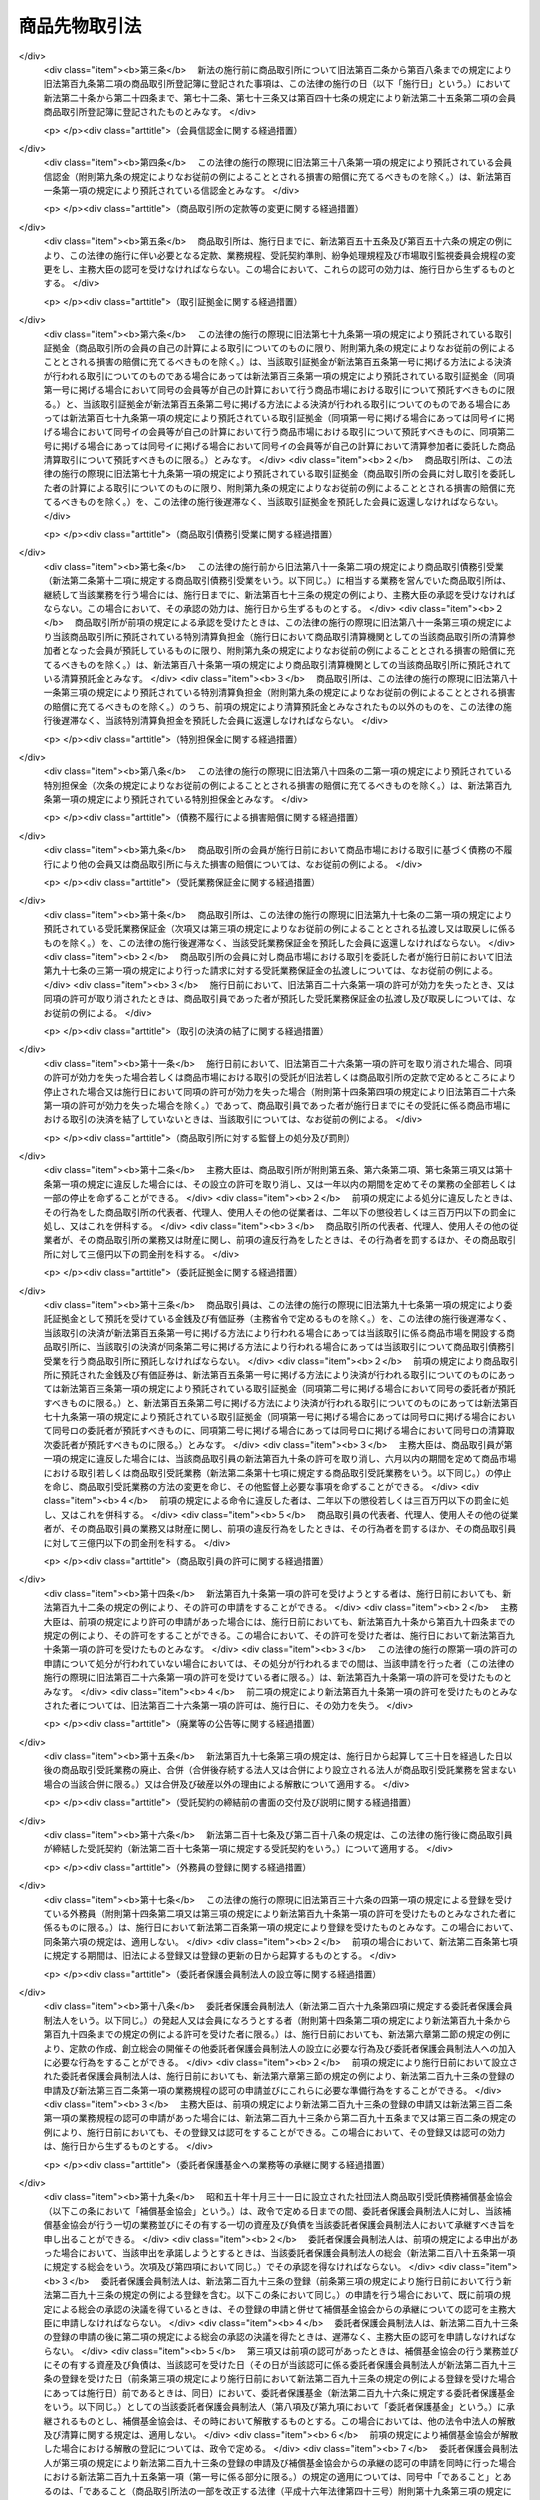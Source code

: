 .. _S25HO239:

==============
商品先物取引法
==============

.. raw:: html
    
    
    <b>商品先物取引法<br>
    （昭和二十五年八月五日法律第二百三十九号）</b><br><br><div align="right">最終改正：平成二四年九月一二日法律第八六号</div><br><div align="right"><table width="" border="0"><tr><td><font color="RED">（最終改正までの未施行法令）</font></td></tr><tr><td><a href="/cgi-bin/idxmiseko.cgi?H_RYAKU=%8f%ba%93%f1%8c%dc%96%40%93%f1%8e%4f%8b%e3&amp;H_NO=%95%bd%90%ac%93%f1%8f%5c%8e%4f%94%4e%8c%dc%8c%8e%93%f1%8f%5c%8c%dc%93%fa%96%40%97%a5%91%e6%8c%dc%8f%5c%8e%4f%8d%86&amp;H_PATH=/miseko/S25HO239/H23HO053.html" target="inyo">平成二十三年五月二十五日法律第五十三号</a></td><td align="right">（未施行）</td></tr><tr></tr><tr><td><a href="/cgi-bin/idxmiseko.cgi?H_RYAKU=%8f%ba%93%f1%8c%dc%96%40%93%f1%8e%4f%8b%e3&amp;H_NO=%95%bd%90%ac%93%f1%8f%5c%8e%6c%94%4e%8b%e3%8c%8e%8f%5c%93%f1%93%fa%96%40%97%a5%91%e6%94%aa%8f%5c%98%5a%8d%86&amp;H_PATH=/miseko/S25HO239/H24HO086.html" target="inyo">平成二十四年九月十二日法律第八十六号</a></td><td align="right">（未施行）</td></tr><tr></tr><tr><td align="right">　</td><td></td></tr><tr></tr></table></div><a name="0000000000000000000000000000000000000000000000000000000000000000000000000000000"></a>
    <br>
    　<a href="#1000000000001000000000000000000000000000000000000000000000000000000000000000000" target="data">第一章　総則（第一条・第二条）</a>
    <br>
    　<a href="#1000000000002000000000000000000000000000000000000000000000000000000000000000000" target="data">第二章　商品取引所</a>
    <br>
    　　<a href="#1000000000002000000001000000000000000000000000000000000000000000000000000000000" target="data">第一節　総則（第三条―第六条） </a>
    <br>
    　　<a href="#1000000000002000000002000000000000000000000000000000000000000000000000000000000" target="data">第二節　会員商品取引所</a>
    <br>
    　　　<a href="#1000000000002000000002000000001000000000000000000000000000000000000000000000000" target="data">第一款　設立（第七条―第二十九条）</a>
    <br>
    　　　<a href="#1000000000002000000002000000002000000000000000000000000000000000000000000000000" target="data">第二款　会員（第三十条―第四十五条）</a>
    <br>
    　　　<a href="#1000000000002000000002000000003000000000000000000000000000000000000000000000000" target="data">第三款　機関（第四十六条―第六十三条）</a>
    <br>
    　　　<a href="#1000000000002000000002000000004000000000000000000000000000000000000000000000000" target="data">第四款　計算（第六十四条―第六十八条の三）</a>
    <br>
    　　　<a href="#1000000000002000000002000000005000000000000000000000000000000000000000000000000" target="data">第五款　解散及び清算（第六十九条―第七十七条）</a>
    <br>
    　　<a href="#1000000000002000000003000000000000000000000000000000000000000000000000000000000" target="data">第三節　株式会社商品取引所</a>
    <br>
    　　　<a href="#1000000000002000000003000000001000000000000000000000000000000000000000000000000" target="data">第一款　総則（第七十八条―第九十六条）</a>
    <br>
    　　　<a href="#1000000000002000000003000000002000000000000000000000000000000000000000000000000" target="data">第二款　自主規制委員会（第九十六条の二―第九十六条の十八）</a>
    <br>
    　　　<a href="#1000000000002000000003000000003000000000000000000000000000000000000000000000000" target="data">第三款　主要株主（第九十六条の十九―第九十六条の二十四）</a>
    <br>
    　　　<a href="#1000000000002000000003000000004000000000000000000000000000000000000000000000000" target="data">第四款　商品取引所持株会社（第九十六条の二十五―第九十六条の四十三）</a>
    <br>
    　　<a href="#1000000000002000000004000000000000000000000000000000000000000000000000000000000" target="data">第四節　商品市場における取引（第九十七条―第百二十条）</a>
    <br>
    　　<a href="#1000000000002000000005000000000000000000000000000000000000000000000000000000000" target="data">第五節　組織変更（第百二十一条―第百三十八条）</a>
    <br>
    　　<a href="#1000000000002000000006000000000000000000000000000000000000000000000000000000000" target="data">第六節　合併</a>
    <br>
    　　　<a href="#1000000000002000000006000000001000000000000000000000000000000000000000000000000" target="data">第一款　総則（第百三十九条）</a>
    <br>
    　　　<a href="#1000000000002000000006000000002000000000000000000000000000000000000000000000000" target="data">第二款　会員商品取引所と会員商品取引所との合併（第百四十条・第百四十一条）</a>
    <br>
    　　　<a href="#1000000000002000000006000000003000000000000000000000000000000000000000000000000" target="data">第三款　会員商品取引所と株式会社商品取引所との合併（第百四十二条・第百四十三条）</a>
    <br>
    　　　<a href="#1000000000002000000006000000004000000000000000000000000000000000000000000000000" target="data">第四款　会員商品取引所の合併の手続（第百四十四条―第百四十四条の四）</a>
    <br>
    　　　<a href="#1000000000002000000006000000005000000000000000000000000000000000000000000000000" target="data">第五款　株式会社商品取引所の合併の手続</a>
    <br>
    　　　　<a href="#1000000000002000000006000000005000000001000000000000000000000000000000000000000" target="data">第一目　吸収合併存続株式会社商品取引所の手続（第百四十四条の五―第百四十四条の十一）</a>
    <br>
    　　　　<a href="#1000000000002000000006000000005000000002000000000000000000000000000000000000000" target="data">第二目　新設合併消滅株式会社商品取引所の手続（第百四十四条の十二―第百四十四条の十七）</a>
    <br>
    　　　　<a href="#1000000000002000000006000000005000000003000000000000000000000000000000000000000" target="data">第三目　新設合併設立株式会社商品取引所の手続（第百四十四条の十八・第百四十四条の十九）</a>
    <br>
    　　　<a href="#1000000000002000000006000000006000000000000000000000000000000000000000000000000" target="data">第六款　合併の効力の発生等（第百四十五条―第百五十四条）</a>
    <br>
    　　<a href="#1000000000002000000007000000000000000000000000000000000000000000000000000000000" target="data">第七節　監督（第百五十五条―第百六十条）</a>
    <br>
    　　<a href="#1000000000002000000008000000000000000000000000000000000000000000000000000000000" target="data">第八節　雑則（第百六十一条―第百六十六条）</a>
    <br>
    　<a href="#1000000000003000000000000000000000000000000000000000000000000000000000000000000" target="data">第三章　商品取引清算機関等</a>
    <br>
    　　<a href="#1000000000003000000001000000000000000000000000000000000000000000000000000000000" target="data">第一節　商品取引清算機関（第百六十七条―第百八十七条）   </a>
    <br>
    　　<a href="#1000000000003000000002000000000000000000000000000000000000000000000000000000000" target="data">第二節　雑則（第百八十八条・第百八十九条）   </a>
    <br>
    　<a href="#1000000000004000000000000000000000000000000000000000000000000000000000000000000" target="data">第四章　商品先物取引業者</a>
    <br>
    　　<a href="#1000000000004000000001000000000000000000000000000000000000000000000000000000000" target="data">第一節　許可等（第百九十条―第百九十七条の二）</a>
    <br>
    　　<a href="#1000000000004000000002000000000000000000000000000000000000000000000000000000000" target="data">第二節　特定委託者等（第百九十七条の三―第百九十七条の十）</a>
    <br>
    　　<a href="#1000000000004000000003000000000000000000000000000000000000000000000000000000000" target="data">第三節　業務（第百九十八条―第二百二十四条）</a>
    <br>
    　　<a href="#1000000000004000000004000000000000000000000000000000000000000000000000000000000" target="data">第四節　合併、分割及び事業の譲渡（第二百二十五条―第二百三十条）</a>
    <br>
    　　<a href="#1000000000004000000005000000000000000000000000000000000000000000000000000000000" target="data">第五節　監督（第二百三十一条―第二百四十条）</a>
    <br>
    　<a href="#1000000000004002000000000000000000000000000000000000000000000000000000000000000" target="data">第四章の二　商品先物取引仲介業者</a>
    <br>
    　　<a href="#1000000000004002000001000000000000000000000000000000000000000000000000000000000" target="data">第一節　総則（第二百四十条の二―第二百四十条の八）</a>
    <br>
    　　<a href="#1000000000004002000002000000000000000000000000000000000000000000000000000000000" target="data">第二節　業務（第二百四十条の九―第二百四十条の二十一）</a>
    <br>
    　　<a href="#1000000000004002000003000000000000000000000000000000000000000000000000000000000" target="data">第三節　監督（第二百四十条の二十二―第二百四十条の二十五）</a>
    <br>
    　　<a href="#1000000000004002000004000000000000000000000000000000000000000000000000000000000" target="data">第四節　雑則（第二百四十条の二十六）</a>
    <br>
    　<a href="#1000000000005000000000000000000000000000000000000000000000000000000000000000000" target="data">第五章　商品先物取引協会 </a>
    <br>
    　　<a href="#1000000000005000000001000000000000000000000000000000000000000000000000000000000" target="data">第一節　総則（第二百四十一条―第二百四十四条） </a>
    <br>
    　　<a href="#1000000000005000000002000000000000000000000000000000000000000000000000000000000" target="data">第二節　設立（第二百四十五条―第二百五十条） </a>
    <br>
    　　<a href="#1000000000005000000003000000000000000000000000000000000000000000000000000000000" target="data">第三節　協会員（第二百五十一条―第二百五十三条） </a>
    <br>
    　　<a href="#1000000000005000000004000000000000000000000000000000000000000000000000000000000" target="data">第四節　機関（第二百五十四条―第二百五十八条） </a>
    <br>
    　　<a href="#1000000000005000000005000000000000000000000000000000000000000000000000000000000" target="data">第五節　紛争の解決（第二百五十九条―第二百六十一条） </a>
    <br>
    　　<a href="#1000000000005000000006000000000000000000000000000000000000000000000000000000000" target="data">第六節　解散（第二百六十二条） </a>
    <br>
    　　<a href="#1000000000005000000007000000000000000000000000000000000000000000000000000000000" target="data">第七節　監督（第二百六十三条―第二百六十六条） </a>
    <br>
    　　<a href="#1000000000005000000008000000000000000000000000000000000000000000000000000000000" target="data">第八節　雑則（第二百六十七条・第二百六十八条） </a>
    <br>
    　<a href="#1000000000006000000000000000000000000000000000000000000000000000000000000000000" target="data">第六章　委託者保護基金</a>
    <br>
    　　<a href="#1000000000006000000001000000000000000000000000000000000000000000000000000000000" target="data">第一節　総則（第二百六十九条―第二百七十四条）</a>
    <br>
    　　<a href="#1000000000006000000002000000000000000000000000000000000000000000000000000000000" target="data">第二節　会員（第二百七十五条―第二百七十七条）</a>
    <br>
    　　<a href="#1000000000006000000003000000000000000000000000000000000000000000000000000000000" target="data">第三節　設立（第二百七十八条―第二百八十二条）</a>
    <br>
    　　<a href="#1000000000006000000004000000000000000000000000000000000000000000000000000000000" target="data">第四節　管理（第二百八十三条―第二百九十九条）</a>
    <br>
    　　<a href="#1000000000006000000005000000000000000000000000000000000000000000000000000000000" target="data">第五節　業務（第三百条―第三百十二条）</a>
    <br>
    　　<a href="#1000000000006000000006000000000000000000000000000000000000000000000000000000000" target="data">第六節　負担金（第三百十三条―第三百十五条）</a>
    <br>
    　　<a href="#1000000000006000000007000000000000000000000000000000000000000000000000000000000" target="data">第七節　財務及び会計（第三百十六条―第三百二十一条）</a>
    <br>
    　　<a href="#1000000000006000000008000000000000000000000000000000000000000000000000000000000" target="data">第八節　監督（第三百二十二条―第三百二十四条）</a>
    <br>
    　　<a href="#1000000000006000000009000000000000000000000000000000000000000000000000000000000" target="data">第九節　解散（第三百二十五条―第三百二十七条）</a>
    <br>
    　<a href="#1000000000007000000000000000000000000000000000000000000000000000000000000000000" target="data">第七章　雑則（第三百二十八条―第三百五十五条） </a>
    <br>
    　<a href="#1000000000008000000000000000000000000000000000000000000000000000000000000000000" target="data">第八章　罰則（第三百五十六条―第三百七十五条）  </a>
    <br>
    　<a href="#5000000000000000000000000000000000000000000000000000000000000000000000000000000" target="data">附則</a>
    <br><p>　　　<b><a name="1000000000001000000000000000000000000000000000000000000000000000000000000000000">第一章　総則</a>
    </b>
    </p><p>
    </p><div class="arttitle"><a name="1000000000000000000000000000000000000000000000000100000000000000000000000000000">（目的）</a>
    </div><div class="item"><b>第一条</b>
    <a name="1000000000000000000000000000000000000000000000000100000000001000000000000000000"></a>
    　この法律は、商品取引所の組織、商品市場における取引の管理等について定め、その健全な運営を確保するとともに、商品先物取引業を行う者の業務の適正な運営を確保すること等により、商品の価格の形成及び売買その他の取引並びに商品市場における取引等の受託等を公正にするとともに、商品の生産及び流通を円滑にし、もつて国民経済の健全な発展及び商品市場における取引等の受託等における委託者等の保護に資することを目的とする。
    </div>
    
    <p>
    </p><div class="arttitle"><a name="1000000000000000000000000000000000000000000000000200000000000000000000000000000">（定義）</a>
    </div><div class="item"><b>第二条</b>
    <a name="1000000000000000000000000000000000000000000000000200000000001000000000000000000"></a>
    　この法律において「商品」とは、次に掲げる物品をいう。
    <div class="number"><b><a name="1000000000000000000000000000000000000000000000000200000000001000000001000000000">一</a>
    </b>
    　農産物、林産物、畜産物及び水産物並びにこれらを原料又は材料として製造し、又は加工した物品のうち、飲食物であるもの及び政令で定めるその他のもの
    </div>
    <div class="number"><b><a name="1000000000000000000000000000000000000000000000000200000000001000000002000000000">二</a>
    </b>
    　<a href="/cgi-bin/idxrefer.cgi?H_FILE=%8f%ba%93%f1%8c%dc%96%40%93%f1%94%aa%8b%e3&amp;REF_NAME=%8d%7a%8b%c6%96%40&amp;ANCHOR_F=&amp;ANCHOR_T=" target="inyo">鉱業法</a>
    （昭和二十五年法律第二百八十九号）<a href="/cgi-bin/idxrefer.cgi?H_FILE=%8f%ba%93%f1%8c%dc%96%40%93%f1%94%aa%8b%e3&amp;REF_NAME=%91%e6%8e%4f%8f%f0%91%e6%88%ea%8d%80&amp;ANCHOR_F=1000000000000000000000000000000000000000000000000300000000001000000000000000000&amp;ANCHOR_T=1000000000000000000000000000000000000000000000000300000000001000000000000000000#1000000000000000000000000000000000000000000000000300000000001000000000000000000" target="inyo">第三条第一項</a>
    に規定する鉱物その他政令で定める鉱物及びこれらを製錬し、又は精製することにより得られる物品
    </div>
    <div class="number"><b><a name="1000000000000000000000000000000000000000000000000200000000001000000003000000000">三</a>
    </b>
    　前二号に掲げるもののほか、国民経済上重要な原料又は材料であつて、その価格の変動が著しいために先物取引に類似する取引の対象とされる蓋然性が高いもの（先物取引又は先物取引に類似する取引の対象とされているものを含む。）として政令で定める物品
    </div>
    </div>
    <div class="item"><b><a name="1000000000000000000000000000000000000000000000000200000000002000000000000000000">２</a>
    </b>
    　この法律において「商品指数」とは、二以上の商品たる物品の価格の水準を総合的に表した数値、一の商品たる物品の価格と他の商品たる物品の価格の差に基づいて算出された数値その他の二以上の商品たる物品の価格に基づいて算出された数値をいう。 
    </div>
    <div class="item"><b><a name="1000000000000000000000000000000000000000000000000200000000003000000000000000000">３</a>
    </b>
    　この法律において「先物取引」とは、商品取引所の定める基準及び方法に従つて、商品市場において行われる次に掲げる取引をいう。  
    <div class="number"><b><a name="1000000000000000000000000000000000000000000000000200000000003000000001000000000">一</a>
    </b>
    　当事者が将来の一定の時期において商品及びその対価の授受を約する売買取引であつて、当該売買の目的物となつている商品の転売又は買戻しをしたときは差金の授受によつて決済することができる取引
    </div>
    <div class="number"><b><a name="1000000000000000000000000000000000000000000000000200000000003000000002000000000">二</a>
    </b>
    　約定価格（当事者が商品についてあらかじめ約定する価格（一の商品の価格の水準を表す数値その他の一の商品の価格に基づいて算出される数値を含む。以下この号において同じ。）をいう。以下同じ。）と現実価格（将来の一定の時期における現実の当該商品の価格をいう。以下同じ。）の差に基づいて算出される金銭の授受を約する取引
    </div>
    <div class="number"><b><a name="1000000000000000000000000000000000000000000000000200000000003000000003000000000">三</a>
    </b>
    　当事者が商品指数についてあらかじめ約定する数値（以下「約定数値」という。）と将来の一定の時期における現実の当該商品指数の数値（以下「現実数値」という。）の差に基づいて算出される金銭の授受を約する取引
    </div>
    <div class="number"><b><a name="1000000000000000000000000000000000000000000000000200000000003000000004000000000">四</a>
    </b>
    　当事者の一方の意思表示により当事者間において次に掲げる取引を成立させることができる権利（以下「オプション」という。）を相手方が当事者の一方に付与し、当事者の一方がこれに対して対価を支払うことを約する取引<div class="para1"><b>イ</b>　第一号に掲げる取引</div>
    <div class="para1"><b>ロ</b>　第二号に掲げる取引（これに準ずる取引で商品取引所の定めるものを含む。）</div>
    <div class="para1"><b>ハ</b>　前号に掲げる取引（これに準ずる取引で商品取引所の定めるものを含む。）</div>
    <div class="para1"><b>ニ</b>　次号に掲げる取引（これに準ずる取引で商品取引所の定めるものを含む。）</div>
    <div class="para1"><b>ホ</b>　第六号に掲げる取引（これに準ずる取引で商品取引所の定めるものを含む。）</div>
    
    </div>
    <div class="number"><b><a name="1000000000000000000000000000000000000000000000000200000000003000000005000000000">五</a>
    </b>
    　当事者が数量を定めた商品について当事者の一方が相手方と取り決めた当該商品の価格の約定した期間における変化率に基づいて金銭を支払い、相手方が当事者の一方と取り決めた当該商品の価格の約定した期間における変化率に基づいて金銭を支払うことを相互に約する取引
    </div>
    <div class="number"><b><a name="1000000000000000000000000000000000000000000000000200000000003000000006000000000">六</a>
    </b>
    　当事者が数量を定めた商品について当事者の一方が相手方と取り決めた当該商品に係る商品指数の約定した期間における変化率に基づいて金銭を支払い、相手方が当事者の一方と取り決めた当該商品指数の約定した期間における変化率に基づいて金銭を支払うことを相互に約する取引
    </div>
    <div class="number"><b><a name="1000000000000000000000000000000000000000000000000200000000003000000007000000000">七</a>
    </b>
    　前各号に掲げる取引に類似する取引であつて政令で定めるもの
    </div>
    </div>
    <div class="item"><b><a name="1000000000000000000000000000000000000000000000000200000000004000000000000000000">４</a>
    </b>
    　この法律において「商品取引所」とは、会員商品取引所及び株式会社商品取引所をいう。
    </div>
    <div class="item"><b><a name="1000000000000000000000000000000000000000000000000200000000005000000000000000000">５</a>
    </b>
    　この法律において「会員商品取引所」とは、商品又は商品指数について先物取引をするために必要な市場を開設することを主たる目的としてこの法律に基づいて設立された会員組織の社団をいう。
    </div>
    <div class="item"><b><a name="1000000000000000000000000000000000000000000000000200000000006000000000000000000">６</a>
    </b>
    　この法律において「株式会社商品取引所」とは、第七十八条の許可を受けて、商品又は商品指数について先物取引をするために必要な市場を開設する株式会社をいう。
    </div>
    <div class="item"><b><a name="1000000000000000000000000000000000000000000000000200000000007000000000000000000">７</a>
    </b>
    　この法律において「上場商品」とは、商品取引所が一の商品市場で取引すべきものとして定款又は業務規程で定める一又は二以上の商品たる物品であつて、第九条若しくは第七十八条の許可又は第百五十五条第一項若しくは第百五十六条第一項の認可に係るものをいう。
    </div>
    <div class="item"><b><a name="1000000000000000000000000000000000000000000000000200000000008000000000000000000">８</a>
    </b>
    　この法律において「上場商品指数」とは、商品取引所が一の商品市場でその商品指数に係る取引を行うべきものとして定款又は業務規程で定める一又は二以上の商品指数であつて、第九条若しくは第七十八条の許可又は第百五十五条第一項若しくは第百五十六条第一項の認可に係るものをいう。
    </div>
    <div class="item"><b><a name="1000000000000000000000000000000000000000000000000200000000009000000000000000000">９</a>
    </b>
    　この法律において「商品市場」とは、一種の上場商品又は上場商品指数ごとに、次の各号に掲げる区分に応じて当該各号に定める取引を行うために商品取引所が開設する市場をいう。
    <div class="number"><b><a name="1000000000000000000000000000000000000000000000000200000000009000000001000000000">一</a>
    </b>
    　上場商品に係る商品市場　当該上場商品に係る第三項第一号に掲げる取引、同項第二号に掲げる取引若しくは同項第五号に掲げる取引又は同項第七号に掲げる取引のうちこれらの取引に類似するものとして政令で定めるもの
    </div>
    <div class="number"><b><a name="1000000000000000000000000000000000000000000000000200000000009000000002000000000">二</a>
    </b>
    　上場商品指数に係る商品市場　当該上場商品指数に係る第三項第三号に掲げる取引若しくは同項第六号に掲げる取引又は同項第七号に掲げる取引のうちこれらの取引に類似するものとして政令で定めるもの
    </div>
    </div>
    <div class="item"><b><a name="1000000000000000000000000000000000000000000000000200000000010000000000000000000">１０</a>
    </b>
    　この法律において「商品市場における取引」には、前項各号に定める取引のほか、商品取引所が、定款又は業務規程で定めるところにより、商品市場において次の各号に掲げる区分に応じ当該各号に定める取引をすることとしたものを含むものとする。
    <div class="number"><b><a name="1000000000000000000000000000000000000000000000000200000000010000000001000000000">一</a>
    </b>
    　上場商品に係る商品市場　次に掲げる取引<div class="para1"><b>イ</b>　その対象となる物品が当該上場商品であるか又はこれに含まれる商品指数に係る第三項第三号又は第六号に掲げる取引</div>
    <div class="para1"><b>ロ</b>　当該上場商品に係る第三項第四号イ、ロ又はニに掲げる取引に係る同号に掲げる取引</div>
    <div class="para1"><b>ハ</b>　その対象となる物品が当該上場商品であるか又はこれに含まれる商品指数に係る第三項第四号ハ又はホに掲げる取引に係る同号に掲げる取引</div>
    <div class="para1"><b>ニ</b>　当該上場商品の売買取引（第三項第一号に掲げる取引に該当するものを除く。以下この号において同じ。）</div>
    <div class="para1"><b>ホ</b>　当事者の一方の意思表示により当事者間において当該上場商品の売買取引を成立させることができる権利（以下「実物オプション」という。）を相手方が当事者の一方に付与し、当事者の一方がこれに対して対価を支払うことを約する取引</div>
    <div class="para1"><b>ヘ</b>　当該上場商品又はその対象となる物品が当該上場商品であるか若しくはこれに含まれる商品指数に係る次に掲げる取引</div>
    <div class="para2"><b>（１）</b>　当事者が数量を定めた商品について当事者の一方が相手方と取り決めた商品の価格の約定した期間における変化率に基づいて金銭を支払い、相手方が当事者の一方と取り決めた当該商品以外の商品の価格の約定した期間における変化率に基づいて金銭を支払うことを相互に約する取引</div>
    <div class="para2"><b>（２）</b>　当事者が数量を定めた商品について当事者の一方が相手方と取り決めた商品の価格の約定した期間における変化率に基づいて金銭を支払い、相手方が当事者の一方と取り決めた商品指数の約定した期間における変化率に基づいて金銭を支払うことを相互に約する取引</div>
    <div class="para2"><b>（３）</b>　当事者が数量を定めた商品について当事者の一方が相手方と取り決めた商品指数の約定した期間における変化率に基づいて金銭を支払い、相手方が当事者の一方と取り決めた商品指数の約定した期間における変化率に基づいて金銭を支払うことを相互に約する取引</div>
    <div class="para1"><b>ト</b>　当事者の一方の意思表示により当事者間においてヘに掲げる取引を成立させることができる権利（以下「特定スワップオプション」という。）を相手方が当事者の一方に付与し、当事者の一方がこれに対して対価を支払うことを約する取引</div>
    <div class="para1"><b>チ</b>　イからトまでの取引に類似する取引であつて政令で定めるもの</div>
    
    </div>
    <div class="number"><b><a name="1000000000000000000000000000000000000000000000000200000000010000000002000000000">二</a>
    </b>
    　上場商品指数に係る商品市場　当該上場商品指数に係る第三項第四号ハ又はホに掲げる取引に係る同号に掲げる取引その他これらの取引に類似する取引であつて政令で定めるもの
    </div>
    </div>
    <div class="item"><b><a name="1000000000000000000000000000000000000000000000000200000000011000000000000000000">１１</a>
    </b>
    　この法律において「商品取引所持株会社」とは、株式会社商品取引所を子会社（第三条の二第三項に規定する子会社をいう。）とする株式会社であつて、第九十六条の二十五第一項の認可を受けて設立され、又は同項若しくは同条第三項ただし書の認可を受けているものをいう。
    </div>
    <div class="item"><b><a name="1000000000000000000000000000000000000000000000000200000000012000000000000000000">１２</a>
    </b>
    　この法律において「外国商品市場」とは、商品市場に類似する市場で外国に所在するものをいう。
    </div>
    <div class="item"><b><a name="1000000000000000000000000000000000000000000000000200000000013000000000000000000">１３</a>
    </b>
    　この法律において「外国商品市場取引」とは、外国商品市場において行われる取引であつて、商品市場における取引に類似するものをいう。
    </div>
    <div class="item"><b><a name="1000000000000000000000000000000000000000000000000200000000014000000000000000000">１４</a>
    </b>
    　この法律において「店頭商品デリバティブ取引」とは、商品市場及び外国商品市場によらないで行われる次に掲げる取引（第三百三十一条各号に掲げる施設における取引を除く。）をいう。
    <div class="number"><b><a name="1000000000000000000000000000000000000000000000000200000000014000000001000000000">一</a>
    </b>
    　当事者が将来の一定の時期において商品及びその対価の授受を約する売買取引であつて、当該売買の目的物となつている商品の売戻し又は買戻しをしたときは差金の授受によつて決済することができる取引
    </div>
    <div class="number"><b><a name="1000000000000000000000000000000000000000000000000200000000014000000002000000000">二</a>
    </b>
    　約定価格と現実価格の差に基づいて算出される金銭の授受を約する取引又はこれに類似する取引
    </div>
    <div class="number"><b><a name="1000000000000000000000000000000000000000000000000200000000014000000003000000000">三</a>
    </b>
    　約定数値と現実数値の差に基づいて算出される金銭の授受を約する取引又はこれに類似する取引
    </div>
    <div class="number"><b><a name="1000000000000000000000000000000000000000000000000200000000014000000004000000000">四</a>
    </b>
    　当事者の一方の意思表示により当事者間において次に掲げる取引を成立させることができる権利を相手方が当事者の一方に付与し、当事者の一方がこれに対して対価を支払うことを約する取引又はこれに類似する取引<div class="para1"><b>イ</b>　第一号に掲げる取引</div>
    <div class="para1"><b>ロ</b>　第二号に掲げる取引</div>
    <div class="para1"><b>ハ</b>　前号に掲げる取引</div>
    <div class="para1"><b>ニ</b>　第六号に掲げる取引</div>
    
    </div>
    <div class="number"><b><a name="1000000000000000000000000000000000000000000000000200000000014000000005000000000">五</a>
    </b>
    　当事者の一方の意思表示により当事者間において当該意思表示を行う場合の商品の価格としてあらかじめ約定する価格（一の商品の価格の水準を表す数値その他の一の商品の価格に基づいて算出される数値を含む。以下この号において同じ。）若しくは商品指数としてあらかじめ約定する数値と現に当該意思表示を行つた時期における現実の当該商品の価格若しくは当該商品指数の数値の差に基づいて算出される金銭を授受することとなる取引を成立させることができる権利を相手方が当事者の一方に付与し、当事者の一方がこれに対して対価を支払うことを約する取引又はこれに類似する取引
    </div>
    <div class="number"><b><a name="1000000000000000000000000000000000000000000000000200000000014000000006000000000">六</a>
    </b>
    　当事者が数量を定めた商品について当事者の一方が相手方と取り決めた商品の価格若しくは商品指数の約定した期間における変化率に基づいて金銭を支払い、相手方が当事者の一方と取り決めた商品の価格若しくは商品指数の約定した期間における変化率に基づいて金銭を支払うことを相互に約する取引又はこれに類似する取引
    </div>
    <div class="number"><b><a name="1000000000000000000000000000000000000000000000000200000000014000000007000000000">七</a>
    </b>
    　前各号に掲げるもののほか、これらと同様の経済的性質を有する取引であつて、公益又は取引の当事者の保護を確保することが必要と認められるものとして政令で定めるもの
    </div>
    </div>
    <div class="item"><b><a name="1000000000000000000000000000000000000000000000000200000000015000000000000000000">１５</a>
    </b>
    　この法律において「商品デリバティブ取引」とは、商品市場における取引、外国商品市場取引及び店頭商品デリバティブ取引（その内容等を勘案し、取引の当事者の保護に欠けるおそれがないものとして政令で定める店頭商品デリバティブ取引及び店頭商品デリバティブ取引について高度の能力を有する者として主務省令で定める者若しくは資本金の額が主務省令で定める金額以上の株式会社を相手方として行われ、又はこれらの者のために行われる店頭商品デリバティブ取引（第三百四十九条第一項において「対象外店頭商品デリバティブ取引」という。）を除く。）をいう。
    </div>
    <div class="item"><b><a name="1000000000000000000000000000000000000000000000000200000000016000000000000000000">１６</a>
    </b>
    　この法律において「取引参加者」とは、第八十二条第一項の規定により与えられた取引資格に基づき、株式会社商品取引所の開設する商品市場における取引に参加できる者をいう。
    </div>
    <div class="item"><b><a name="1000000000000000000000000000000000000000000000000200000000017000000000000000000">１７</a>
    </b>
    　この法律において「商品取引債務引受業」とは、商品市場における取引に基づく債務の引受けを行う営業をいう。
    </div>
    <div class="item"><b><a name="1000000000000000000000000000000000000000000000000200000000018000000000000000000">１８</a>
    </b>
    　この法律において「商品取引清算機関」とは、商品取引債務引受業を営むことについて第百六十七条又は第百七十三条第一項の規定により主務大臣の許可又は承認を受けた者をいう。
    </div>
    <div class="item"><b><a name="1000000000000000000000000000000000000000000000000200000000019000000000000000000">１９</a>
    </b>
    　この法律において「清算参加者」とは、第百七十四条第一項の規定により与えられた資格に基づき、商品取引清算機関の行う商品取引債務引受業の相手方となる者をいう。
    </div>
    <div class="item"><b><a name="1000000000000000000000000000000000000000000000000200000000020000000000000000000">２０</a>
    </b>
    　この法律において「商品清算取引」とは、清算参加者が商品取引清算機関の業務方法書の定めるところにより商品取引所の会員又は取引参加者（以下「会員等」という。）の委託を受けて行う商品市場における取引であつて、当該取引に基づく債務を当該商品取引清算機関に引き受けさせること及び当該会員等が当該清算参加者を代理して当該取引を成立させることを条件とするものをいう。
    </div>
    <div class="item"><b><a name="1000000000000000000000000000000000000000000000000200000000021000000000000000000">２１</a>
    </b>
    　この法律において「商品市場における取引等」とは、次に掲げる行為をいう。
    <div class="number"><b><a name="1000000000000000000000000000000000000000000000000200000000021000000001000000000">一</a>
    </b>
    　商品市場における取引
    </div>
    <div class="number"><b><a name="1000000000000000000000000000000000000000000000000200000000021000000002000000000">二</a>
    </b>
    　前号に掲げる行為の委託の媒介、取次ぎ又は代理
    </div>
    <div class="number"><b><a name="1000000000000000000000000000000000000000000000000200000000021000000003000000000">三</a>
    </b>
    　商品清算取引の委託の取次ぎ
    </div>
    <div class="number"><b><a name="1000000000000000000000000000000000000000000000000200000000021000000004000000000">四</a>
    </b>
    　前号に掲げる行為の委託の媒介、取次ぎ又は代理
    </div>
    </div>
    <div class="item"><b><a name="1000000000000000000000000000000000000000000000000200000000022000000000000000000">２２</a>
    </b>
    　この法律において「商品先物取引業」とは、次に掲げる行為（その内容等を勘案し、委託者又は店頭商品デリバティブ取引の相手方（以下「委託者等」という。）の保護に欠けるおそれがないものとして政令で定めるもの及び第十五項の主務省令で定める者若しくは資本金の額が同項の主務省令で定める金額以上の株式会社を相手方として店頭商品デリバティブ取引を行い、又はこれらの者のために店頭商品デリバティブ取引の媒介、取次ぎ若しくは代理を行う行為を除く。）のいずれかを業として行うことをいう。
    <div class="number"><b><a name="1000000000000000000000000000000000000000000000000200000000022000000001000000000">一</a>
    </b>
    　商品市場における取引（商品清算取引を除く。）の委託を受け、又はその委託の媒介、取次ぎ若しくは代理を行う行為
    </div>
    <div class="number"><b><a name="1000000000000000000000000000000000000000000000000200000000022000000002000000000">二</a>
    </b>
    　商品清算取引の委託の取次ぎの委託を受け、又はその委託の媒介、取次ぎ若しくは代理を行う行為
    </div>
    <div class="number"><b><a name="1000000000000000000000000000000000000000000000000200000000022000000003000000000">三</a>
    </b>
    　外国商品市場取引（商品清算取引に類似する取引を除く。）の委託を受け、又はその委託の媒介、取次ぎ若しくは代理を行う行為
    </div>
    <div class="number"><b><a name="1000000000000000000000000000000000000000000000000200000000022000000004000000000">四</a>
    </b>
    　外国商品市場取引のうち、商品清算取引に類似する取引の委託の取次ぎの委託を受け、又はその委託の媒介、取次ぎ若しくは代理を行う行為
    </div>
    <div class="number"><b><a name="1000000000000000000000000000000000000000000000000200000000022000000005000000000">五</a>
    </b>
    　店頭商品デリバティブ取引又はその媒介、取次ぎ若しくは代理を行う行為
    </div>
    </div>
    <div class="item"><b><a name="1000000000000000000000000000000000000000000000000200000000023000000000000000000">２３</a>
    </b>
    　この法律において「商品先物取引業者」とは、商品先物取引業を行うことについて第百九十条第一項の規定により主務大臣の許可を受けた者をいう。
    </div>
    <div class="item"><b><a name="1000000000000000000000000000000000000000000000000200000000024000000000000000000">２４</a>
    </b>
    　この法律において「商品取引契約」とは、商品先物取引業者が顧客を相手方とし、又は顧客のために第二十二項各号に掲げる行為を行うことを内容とする契約をいう。
    </div>
    <div class="item"><b><a name="1000000000000000000000000000000000000000000000000200000000025000000000000000000">２５</a>
    </b>
    　この法律において「特定委託者」とは、次に掲げる者をいう。
    <div class="number"><b><a name="1000000000000000000000000000000000000000000000000200000000025000000001000000000">一</a>
    </b>
    　商品先物取引業者
    </div>
    <div class="number"><b><a name="1000000000000000000000000000000000000000000000000200000000025000000002000000000">二</a>
    </b>
    　<a href="/cgi-bin/idxrefer.cgi?H_FILE=%95%bd%8e%4f%96%40%98%5a%98%5a&amp;REF_NAME=%8f%a4%95%69%93%8a%8e%91%82%c9%8c%57%82%e9%8e%96%8b%c6%82%cc%8b%4b%90%a7%82%c9%8a%d6%82%b7%82%e9%96%40%97%a5&amp;ANCHOR_F=&amp;ANCHOR_T=" target="inyo">商品投資に係る事業の規制に関する法律</a>
    （平成三年法律第六十六号）<a href="/cgi-bin/idxrefer.cgi?H_FILE=%95%bd%8e%4f%96%40%98%5a%98%5a&amp;REF_NAME=%91%e6%93%f1%8f%f0%91%e6%8e%6c%8d%80&amp;ANCHOR_F=1000000000000000000000000000000000000000000000000200000000004000000000000000000&amp;ANCHOR_T=1000000000000000000000000000000000000000000000000200000000004000000000000000000#1000000000000000000000000000000000000000000000000200000000004000000000000000000" target="inyo">第二条第四項</a>
    に規定する商品投資顧問業者（以下「商品投資顧問業者」という。）
    </div>
    <div class="number"><b><a name="1000000000000000000000000000000000000000000000000200000000025000000003000000000">三</a>
    </b>
    　商品デリバティブ取引に係る専門的知識及び経験を有する者として主務省令で定める者
    </div>
    <div class="number"><b><a name="1000000000000000000000000000000000000000000000000200000000025000000004000000000">四</a>
    </b>
    　国
    </div>
    <div class="number"><b><a name="1000000000000000000000000000000000000000000000000200000000025000000005000000000">五</a>
    </b>
    　日本銀行
    </div>
    <div class="number"><b><a name="1000000000000000000000000000000000000000000000000200000000025000000006000000000">六</a>
    </b>
    　商品取引所の会員等
    </div>
    <div class="number"><b><a name="1000000000000000000000000000000000000000000000000200000000025000000007000000000">七</a>
    </b>
    　商品取引所に相当する外国の施設の会員等
    </div>
    <div class="number"><b><a name="1000000000000000000000000000000000000000000000000200000000025000000008000000000">八</a>
    </b>
    　前各号に掲げるもののほか、第六章に規定する委託者保護基金その他の主務省令で定める法人
    </div>
    </div>
    <div class="item"><b><a name="1000000000000000000000000000000000000000000000000200000000026000000000000000000">２６</a>
    </b>
    　この法律において「特定当業者」とは、商品先物取引業者が行う商品取引契約の締結の勧誘の相手方、商品先物取引業者に商品取引契約の申込みをする者又は商品先物取引業者と商品取引契約を締結する者であつて、当該商品取引契約に基づく商品デリバティブ取引に係る取引対象商品のすべてについて当該取引対象商品である物品又はこれに関連する物品として主務省令で定めるものの売買、売買の媒介、取次ぎ若しくは代理、生産、加工又は使用（以下「売買等」という。）を業として行つているもののうち、主務省令で定める要件に該当する法人（特定委託者に該当する法人を除く。）をいう。
    </div>
    <div class="item"><b><a name="1000000000000000000000000000000000000000000000000200000000027000000000000000000">２７</a>
    </b>
    　この法律において「取引対象商品」とは、商品市場における取引、外国商品市場取引若しくは店頭商品デリバティブ取引の対象となる商品又はこれらの取引の対象となる商品指数の対象となる商品をいう。
    </div>
    <div class="item"><b><a name="1000000000000000000000000000000000000000000000000200000000028000000000000000000">２８</a>
    </b>
    　この法律において「商品先物取引仲介業」とは、商品先物取引業者の委託を受けて、当該商品先物取引業者のために第二十二項各号に規定する媒介のいずれかを業として行うことをいう。
    </div>
    <div class="item"><b><a name="1000000000000000000000000000000000000000000000000200000000029000000000000000000">２９</a>
    </b>
    　この法律において「商品先物取引仲介業者」とは、第二百四十条の二第一項の規定により主務大臣の登録を受けた者をいう。
    </div>
    
    
    <p>　　　<b><a name="1000000000002000000000000000000000000000000000000000000000000000000000000000000">第二章　商品取引所</a>
    </b>
    </p><p>　　　　<b><a name="1000000000002000000001000000000000000000000000000000000000000000000000000000000">第一節　総則</a>
    </b>
    </p><p>
    </p><div class="arttitle"><a name="1000000000000000000000000000000000000000000000000300000000000000000000000000000">（業務の範囲）</a>
    </div><div class="item"><b>第三条</b>
    <a name="1000000000000000000000000000000000000000000000000300000000001000000000000000000"></a>
    　商品取引所は、商品又は商品指数について先物取引をするために必要な市場の開設の業務（以下「商品市場開設業務」という。）及び上場商品の品質の鑑定、刊行物の発行その他これに附帯する業務以外の業務を行つてはならない。ただし、主務省令で定めるところにより、主務大臣の認可を受けた場合は、商品市場開設業務に関連する業務及びこれに附帯する業務、算定割当量（<a href="/cgi-bin/idxrefer.cgi?H_FILE=%95%bd%88%ea%81%5a%96%40%88%ea%88%ea%8e%b5&amp;REF_NAME=%92%6e%8b%85%89%b7%92%67%89%bb%91%ce%8d%f4%82%cc%90%84%90%69%82%c9%8a%d6%82%b7%82%e9%96%40%97%a5&amp;ANCHOR_F=&amp;ANCHOR_T=" target="inyo">地球温暖化対策の推進に関する法律</a>
    （平成十年法律第百十七号）<a href="/cgi-bin/idxrefer.cgi?H_FILE=%95%bd%88%ea%81%5a%96%40%88%ea%88%ea%8e%b5&amp;REF_NAME=%91%e6%93%f1%8f%f0%91%e6%98%5a%8d%80&amp;ANCHOR_F=1000000000000000000000000000000000000000000000000200000000006000000000000000000&amp;ANCHOR_T=1000000000000000000000000000000000000000000000000200000000006000000000000000000#1000000000000000000000000000000000000000000000000200000000006000000000000000000" target="inyo">第二条第六項</a>
    に規定する算定割当量をいう。以下同じ。）に係る取引を行う市場の開設の業務及びこれに附帯する業務、金融商品市場（<a href="/cgi-bin/idxrefer.cgi?H_FILE=%8f%ba%93%f1%8e%4f%96%40%93%f1%8c%dc&amp;REF_NAME=%8b%e0%97%5a%8f%a4%95%69%8e%e6%88%f8%96%40&amp;ANCHOR_F=&amp;ANCHOR_T=" target="inyo">金融商品取引法</a>
    （昭和二十三年法律第二十五号）<a href="/cgi-bin/idxrefer.cgi?H_FILE=%8f%ba%93%f1%8e%4f%96%40%93%f1%8c%dc&amp;REF_NAME=%91%e6%93%f1%8f%f0%91%e6%8f%5c%8e%6c%8d%80&amp;ANCHOR_F=1000000000000000000000000000000000000000000000000200000000014000000000000000000&amp;ANCHOR_T=1000000000000000000000000000000000000000000000000200000000014000000000000000000#1000000000000000000000000000000000000000000000000200000000014000000000000000000" target="inyo">第二条第十四項</a>
    に規定する金融商品市場をいう。以下同じ。）の開設の業務及びこれに附帯する業務（株式会社商品取引所が行う場合に限る。）又は金融商品債務引受業等（<a href="/cgi-bin/idxrefer.cgi?H_FILE=%8f%ba%93%f1%8e%4f%96%40%93%f1%8c%dc&amp;REF_NAME=%93%af%96%40%91%e6%95%53%8c%dc%8f%5c%98%5a%8f%f0%82%cc%8e%4f%91%e6%88%ea%8d%80%91%e6%98%5a%8d%86&amp;ANCHOR_F=1000000000000000000000000000000000000000000000015600300000001000000006000000000&amp;ANCHOR_T=1000000000000000000000000000000000000000000000015600300000001000000006000000000#1000000000000000000000000000000000000000000000015600300000001000000006000000000" target="inyo">同法第百五十六条の三第一項第六号</a>
    に規定する金融商品債務引受業等をいう。以下同じ。）及びこれに附帯する業務を行うことができる。
    </div>
    <div class="item"><b><a name="1000000000000000000000000000000000000000000000000300000000002000000000000000000">２</a>
    </b>
    　主務大臣は、前項ただし書の認可に条件を付することができる。
    </div>
    <div class="item"><b><a name="1000000000000000000000000000000000000000000000000300000000003000000000000000000">３</a>
    </b>
    　前項の条件は、公益若しくは取引の公正の確保のため又は委託者の保護のため必要な最小限度のものでなければならない。
    </div>
    <div class="item"><b><a name="1000000000000000000000000000000000000000000000000300000000004000000000000000000">４</a>
    </b>
    　主務大臣は、第一項ただし書の認可の申請があつた場合において、当該申請に係る業務を行うことにより、商品取引所の業務の公共性に対する信頼を損なうおそれ又は商品市場開設業務及びこれに附帯する業務の健全かつ適切な運営を損なうおそれがあると認めるときは、当該認可をしてはならない。
    </div>
    
    <p>
    </p><div class="arttitle"><a name="1000000000000000000000000000000000000000000000000300200000000000000000000000000">（子会社の範囲）</a>
    </div><div class="item"><b>第三条の二</b>
    <a name="1000000000000000000000000000000000000000000000000300200000001000000000000000000"></a>
    　商品取引所は、商品市場開設業務及びこれに附帯する業務を行う会社以外の会社を子会社としてはならない。ただし、主務省令で定めるところにより、主務大臣の認可を受けた場合は、商品市場開設業務に関連する業務及びこれに附帯する業務を行う会社、算定割当量に係る取引を行う市場の開設の業務及びこれに附帯する業務を行う会社、取引所金融商品市場（<a href="/cgi-bin/idxrefer.cgi?H_FILE=%8f%ba%93%f1%8e%4f%96%40%93%f1%8c%dc&amp;REF_NAME=%8b%e0%97%5a%8f%a4%95%69%8e%e6%88%f8%96%40%91%e6%93%f1%8f%f0%91%e6%8f%5c%8e%b5%8d%80&amp;ANCHOR_F=1000000000000000000000000000000000000000000000000200000000017000000000000000000&amp;ANCHOR_T=1000000000000000000000000000000000000000000000000200000000017000000000000000000#1000000000000000000000000000000000000000000000000200000000017000000000000000000" target="inyo">金融商品取引法第二条第十七項</a>
    に規定する取引所金融商品市場をいう。以下同じ。）の開設の業務及びこれに附帯する業務を行う会社又は取引所金融商品市場の開設に関連する業務及びこれに附帯する業務を行う会社を子会社とすることができる。
    </div>
    <div class="item"><b><a name="1000000000000000000000000000000000000000000000000300200000002000000000000000000">２</a>
    </b>
    　前条第二項から第四項までの規定は、前項ただし書の認可について準用する。この場合において、同条第四項中「業務を行う」とあるのは「会社を子会社とする」と、「商品市場開設業務」とあるのは「商品取引所の商品市場開設業務」と読み替えるものとする。
    </div>
    <div class="item"><b><a name="1000000000000000000000000000000000000000000000000300200000003000000000000000000">３</a>
    </b>
    　前二項の「子会社」とは、法人がその総株主又は総社員の議決権（株式会社にあつては、株主総会において決議をすることができる事項の全部につき議決権を行使することができない株式についての議決権を除き、<a href="/cgi-bin/idxrefer.cgi?H_FILE=%95%bd%88%ea%8e%b5%96%40%94%aa%98%5a&amp;REF_NAME=%89%ef%8e%d0%96%40&amp;ANCHOR_F=&amp;ANCHOR_T=" target="inyo">会社法</a>
    （平成十七年法律第八十六号）<a href="/cgi-bin/idxrefer.cgi?H_FILE=%95%bd%88%ea%8e%b5%96%40%94%aa%98%5a&amp;REF_NAME=%91%e6%94%aa%95%53%8e%b5%8f%5c%8b%e3%8f%f0%91%e6%8e%4f%8d%80&amp;ANCHOR_F=1000000000000000000000000000000000000000000000087900000000003000000000000000000&amp;ANCHOR_T=1000000000000000000000000000000000000000000000087900000000003000000000000000000#1000000000000000000000000000000000000000000000087900000000003000000000000000000" target="inyo">第八百七十九条第三項</a>
    の規定により議決権を有するものとみなされる株式についての議決権を含む。以下この項及び第百九十六条第二項において同じ。）の過半数を保有する会社をいう。この場合において、法人及びその一若しくは二以上の子会社又は法人の一若しくは二以上の子会社がその総株主又は総社員の議決権の過半数を保有する会社は、当該法人の子会社とみなす。
    </div>
    
    <p>
    </p><div class="arttitle"><a name="1000000000000000000000000000000000000000000000000400000000000000000000000000000">（名称又は商号）</a>
    </div><div class="item"><b>第四条</b>
    <a name="1000000000000000000000000000000000000000000000000400000000001000000000000000000"></a>
    　商品取引所は、その名称又は商号中に「取引所」という文字を用いなければならない。
    </div>
    <div class="item"><b><a name="1000000000000000000000000000000000000000000000000400000000002000000000000000000">２</a>
    </b>
    　商品取引所でない者は、その名称又は商号中に商品取引所であると誤認されるおそれのある文字を用いてはならない。
    </div>
    
    <p>
    </p><div class="arttitle"><a name="1000000000000000000000000000000000000000000000000500000000000000000000000000000">（市場の開設の制限）</a>
    </div><div class="item"><b>第五条</b>
    <a name="1000000000000000000000000000000000000000000000000500000000001000000000000000000"></a>
    　商品取引所は、定款（株式会社商品取引所にあつては、定款又は業務規程。以下この項及び第百五条において同じ。）で定める商品市場以外の市場（定款で定める開設期限を経過し、又は第十一条第四項若しくは第百二条第三項に規定する範囲変更期間が終了した商品市場を含む。）を開設してはならない。
    </div>
    <div class="item"><b><a name="1000000000000000000000000000000000000000000000000500000000002000000000000000000">２</a>
    </b>
    　商品取引所は、一種の上場商品又は上場商品指数について二以上の商品市場を開設してはならない。
    </div>
    
    <p>
    </p><div class="arttitle"><a name="1000000000000000000000000000000000000000000000000500200000000000000000000000000">（自主規制業務）</a>
    </div><div class="item"><b>第五条の二</b>
    <a name="1000000000000000000000000000000000000000000000000500200000001000000000000000000"></a>
    　商品取引所は、この法律及び定款その他の規則に従い、商品市場における取引を公正にし、及び委託者を保護するため、自主規制業務を適切に行わなければならない。
    </div>
    <div class="item"><b><a name="1000000000000000000000000000000000000000000000000500200000002000000000000000000">２</a>
    </b>
    　前項の「自主規制業務」とは、商品市場について行う次に掲げる業務をいう。
    <div class="number"><b><a name="1000000000000000000000000000000000000000000000000500200000002000000001000000000">一</a>
    </b>
    　会員等のこの法律、この法律に基づく命令若しくはこの法律に基づいてする主務大臣の処分（第九十六条の二十二、第九十六条の三十四、第九十六条の四十、第百五十九条、第百六十条及び第百六十五条において「この法律等」という。）若しくは当該商品取引所の定款、業務規程、受託契約準則、紛争処理規程その他の規則又は取引の信義則の遵守の状況の調査
    </div>
    <div class="number"><b><a name="1000000000000000000000000000000000000000000000000500200000002000000002000000000">二</a>
    </b>
    　会員等に対する除名の処分その他の措置に関する業務
    </div>
    <div class="number"><b><a name="1000000000000000000000000000000000000000000000000500200000002000000003000000000">三</a>
    </b>
    　その他商品市場における取引の公正を確保し、及び委託者を保護するために必要な業務として主務省令で定めるもの
    </div>
    </div>
    
    <p>
    </p><div class="arttitle"><a name="1000000000000000000000000000000000000000000000000600000000000000000000000000000">（商品市場類似施設の開設の禁止）</a>
    </div><div class="item"><b>第六条</b>
    <a name="1000000000000000000000000000000000000000000000000600000000001000000000000000000"></a>
    　何人も、商品又は商品指数（これに類似する指数を含む。）について先物取引に類似する取引をするための施設（取引所金融商品市場を除く。）を開設してはならない。
    </div>
    <div class="item"><b><a name="1000000000000000000000000000000000000000000000000600000000002000000000000000000">２</a>
    </b>
    　何人も、前項の施設において先物取引に類似する取引をしてはならない。
    </div>
    
    
    <p>　　　　<b><a name="1000000000002000000002000000000000000000000000000000000000000000000000000000000">第二節　会員商品取引所</a>
    </b>
    </p><p>　　　　　<b><a name="1000000000002000000002000000001000000000000000000000000000000000000000000000000">第一款　設立</a>
    </b>
    </p><p>
    </p><div class="arttitle"><a name="1000000000000000000000000000000000000000000000000700000000000000000000000000000">（法人格）</a>
    </div><div class="item"><b>第七条</b>
    <a name="1000000000000000000000000000000000000000000000000700000000001000000000000000000"></a>
    　会員商品取引所は、法人とする。
    </div>
    <div class="item"><b><a name="1000000000000000000000000000000000000000000000000700000000002000000000000000000">２</a>
    </b>
    　会員商品取引所は、営利の目的をもつて業務を行つてはならない。
    </div>
    
    <p>
    </p><div class="arttitle"><a name="1000000000000000000000000000000000000000000000000800000000000000000000000000000">（住所）</a>
    </div><div class="item"><b>第八条</b>
    <a name="1000000000000000000000000000000000000000000000000800000000001000000000000000000"></a>
    　会員商品取引所の住所は、その主たる事務所の所在地にあるものとする。
    </div>
    
    <p>
    </p><div class="arttitle"><a name="1000000000000000000000000000000000000000000000000900000000000000000000000000000">（設立の許可）</a>
    </div><div class="item"><b>第九条</b>
    <a name="1000000000000000000000000000000000000000000000000900000000001000000000000000000"></a>
    　会員商品取引所を設立しようとする者は、主務大臣の許可を受けなければならない。
    </div>
    
    <p>
    </p><div class="arttitle"><a name="1000000000000000000000000000000000000000000000001000000000000000000000000000000">（設立要件）</a>
    </div><div class="item"><b>第十条</b>
    <a name="1000000000000000000000000000000000000000000000001000000000001000000000000000000"></a>
    　会員商品取引所を設立するには、開設する商品市場ごとに会員になろうとする二十人以上の者が発起人とならなければならない。
    </div>
    <div class="item"><b><a name="1000000000000000000000000000000000000000000000001000000000002000000000000000000">２</a>
    </b>
    　発起人については、次の各号に掲げる商品市場の区分に応じ、当該各号に定める者が、それぞれ、一の商品市場における発起人の過半数を占めなければならない。
    <div class="number"><b><a name="1000000000000000000000000000000000000000000000001000000000002000000001000000000">一</a>
    </b>
    　上場商品に係る商品市場　一年以上継続して当該上場商品に含まれる物品（以下「上場商品構成物品」という。）の売買等を業として行つている者
    </div>
    <div class="number"><b><a name="1000000000000000000000000000000000000000000000001000000000002000000002000000000">二</a>
    </b>
    　上場商品指数に係る商品市場　一年以上継続して当該上場商品指数に係る商品指数の対象となる物品（以下「上場商品指数対象物品」という。）の売買等を業として行つている者
    </div>
    </div>
    
    <p>
    </p><div class="arttitle"><a name="1000000000000000000000000000000000000000000000001100000000000000000000000000000">（定款）</a>
    </div><div class="item"><b>第十一条</b>
    <a name="1000000000000000000000000000000000000000000000001100000000001000000000000000000"></a>
    　発起人は、会員商品取引所の定款を作成し、定款が書面をもつて作成されているときは、これに署名し、又は記名押印しなければならない。
    </div>
    <div class="item"><b><a name="1000000000000000000000000000000000000000000000001100000000002000000000000000000">２</a>
    </b>
    　前項の定款には、次に掲げる事項を記載し、又は記録しなければならない。
    <div class="number"><b><a name="1000000000000000000000000000000000000000000000001100000000002000000001000000000">一</a>
    </b>
    　事業
    </div>
    <div class="number"><b><a name="1000000000000000000000000000000000000000000000001100000000002000000002000000000">二</a>
    </b>
    　名称
    </div>
    <div class="number"><b><a name="1000000000000000000000000000000000000000000000001100000000002000000003000000000">三</a>
    </b>
    　事務所の所在地
    </div>
    <div class="number"><b><a name="1000000000000000000000000000000000000000000000001100000000002000000004000000000">四</a>
    </b>
    　会員たる資格に関する事項
    </div>
    <div class="number"><b><a name="1000000000000000000000000000000000000000000000001100000000002000000005000000000">五</a>
    </b>
    　出資一口の金額並びにその払込みの時期及び方法
    </div>
    <div class="number"><b><a name="1000000000000000000000000000000000000000000000001100000000002000000006000000000">六</a>
    </b>
    　会員の加入及び脱退に関する事項
    </div>
    <div class="number"><b><a name="1000000000000000000000000000000000000000000000001100000000002000000007000000000">七</a>
    </b>
    　信認金及び取引証拠金に関する事項
    </div>
    <div class="number"><b><a name="1000000000000000000000000000000000000000000000001100000000002000000008000000000">八</a>
    </b>
    　会員の経費の分担に関する事項
    </div>
    <div class="number"><b><a name="1000000000000000000000000000000000000000000000001100000000002000000009000000000">九</a>
    </b>
    　会員に対する監査及び制裁に関する事項
    </div>
    <div class="number"><b><a name="1000000000000000000000000000000000000000000000001100000000002000000010000000000">十</a>
    </b>
    　役員の定数、任期及び選任に関する事項
    </div>
    <div class="number"><b><a name="1000000000000000000000000000000000000000000000001100000000002000000011000000000">十一</a>
    </b>
    　会員総会に関する事項
    </div>
    <div class="number"><b><a name="1000000000000000000000000000000000000000000000001100000000002000000012000000000">十二</a>
    </b>
    　商品市場外における会員間の契約に対する定款、業務規程、受託契約準則及び紛争処理規程の拘束力に関する事項
    </div>
    <div class="number"><b><a name="1000000000000000000000000000000000000000000000001100000000002000000013000000000">十三</a>
    </b>
    　商品市場に関する次に掲げる事項<div class="para1"><b>イ</b>　上場商品又は上場商品指数</div>
    <div class="para1"><b>ロ</b>　上場商品又は上場商品指数ごとの取引の種類</div>
    <div class="para1"><b>ハ</b>　取引の決済の方法</div>
    
    </div>
    <div class="number"><b><a name="1000000000000000000000000000000000000000000000001100000000002000000014000000000">十四</a>
    </b>
    　事業年度
    </div>
    <div class="number"><b><a name="1000000000000000000000000000000000000000000000001100000000002000000015000000000">十五</a>
    </b>
    　剰余金の処分及び損失の処理に関する事項
    </div>
    <div class="number"><b><a name="1000000000000000000000000000000000000000000000001100000000002000000016000000000">十六</a>
    </b>
    　公告方法（会員商品取引所が公告（この法律又は他の法律の規定により官報に掲載する方法によりしなければならないものとされているものを除く。）をする方法をいう。以下同じ。）
    </div>
    </div>
    <div class="item"><b><a name="1000000000000000000000000000000000000000000000001100000000003000000000000000000">３</a>
    </b>
    　会員商品取引所の負担に帰すべき設立費用又は発起人が受けるべき報酬の額は、定款に記載し、又は記録しなければ、その効力を生じない。
    </div>
    <div class="item"><b><a name="1000000000000000000000000000000000000000000000001100000000004000000000000000000">４</a>
    </b>
    　会員商品取引所の定款には、第二項各号に掲げる事項のほか、会員商品取引所の存続期間、商品市場の開設期限又は範囲変更期間（商品市場（第百五十五条第三項第二号に規定する期限付商品市場を除く。）における上場商品又は上場商品指数の範囲の変更（廃止又は範囲の縮小を除く。同条において同じ。）が行われる期間をいう。以下この項及び同条において同じ。）を定めたときは、その存続期間、開設期限又は範囲変更期間を記載し、又は記録するものとする。
    </div>
    <div class="item"><b><a name="1000000000000000000000000000000000000000000000001100000000005000000000000000000">５</a>
    </b>
    　第一項の定款は、電磁的記録（電子的方式、磁気的方式その他人の知覚によつては認識することができない方式で作られる記録であつて、電子計算機による情報処理の用に供されるもので主務省令で定めるものをいう。以下同じ。）をもつて作成することができる。この場合において、当該電磁的記録に記録された情報については、主務省令で定める署名又は記名押印に代わる措置をとらなければならない。
    </div>
    <div class="item"><b><a name="1000000000000000000000000000000000000000000000001100000000006000000000000000000">６</a>
    </b>
    　会員商品取引所は、公告方法として、当該会員商品取引所の事務所の店頭に掲示する方法のほか、次に掲げる方法のいずれかを定款で定めることができる。
    <div class="number"><b><a name="1000000000000000000000000000000000000000000000001100000000006000000001000000000">一</a>
    </b>
    　官報に掲載する方法
    </div>
    <div class="number"><b><a name="1000000000000000000000000000000000000000000000001100000000006000000002000000000">二</a>
    </b>
    　時事に関する事項を掲載する日刊新聞紙に掲載する方法
    </div>
    <div class="number"><b><a name="1000000000000000000000000000000000000000000000001100000000006000000003000000000">三</a>
    </b>
    　電子公告（公告方法のうち、電磁的方法（<a href="/cgi-bin/idxrefer.cgi?H_FILE=%95%bd%88%ea%8e%b5%96%40%94%aa%98%5a&amp;REF_NAME=%89%ef%8e%d0%96%40%91%e6%93%f1%8f%f0%91%e6%8e%4f%8f%5c%8e%6c%8d%86&amp;ANCHOR_F=1000000000000000000000000000000000000000000000000200000000006000000034000000000&amp;ANCHOR_T=1000000000000000000000000000000000000000000000000200000000006000000034000000000#1000000000000000000000000000000000000000000000000200000000006000000034000000000" target="inyo">会社法第二条第三十四号</a>
    に規定する電磁的方法をいう。）により不特定多数の者が公告すべき内容である情報の提供を受けることができる状態に置く措置であつて<a href="/cgi-bin/idxrefer.cgi?H_FILE=%95%bd%88%ea%8e%b5%96%40%94%aa%98%5a&amp;REF_NAME=%93%af%8d%86&amp;ANCHOR_F=1000000000000000000000000000000000000000000000000200000000006000000034000000000&amp;ANCHOR_T=1000000000000000000000000000000000000000000000000200000000006000000034000000000#1000000000000000000000000000000000000000000000000200000000006000000034000000000" target="inyo">同号</a>
    に規定するものをとる方法をいう。以下同じ。）
    </div>
    </div>
    <div class="item"><b><a name="1000000000000000000000000000000000000000000000001100000000007000000000000000000">７</a>
    </b>
    　会員商品取引所が前項第三号に掲げる方法を公告方法とする旨を定款で定める場合には、その定款には、電子公告を公告方法とする旨を定めれば足りる。この場合においては、事故その他やむを得ない事由によつて電子公告による公告をすることができない場合の公告方法として、同項第一号又は第二号に掲げる方法のいずれかを定めることができる。
    </div>
    <div class="item"><b><a name="1000000000000000000000000000000000000000000000001100000000008000000000000000000">８</a>
    </b>
    　会員商品取引所が電子公告により公告をする場合には、次の各号に掲げる公告の区分に応じ、当該各号に定める日までの間、継続して電子公告による公告をしなければならない。
    <div class="number"><b><a name="1000000000000000000000000000000000000000000000001100000000008000000001000000000">一</a>
    </b>
    　公告に定める期間内に異議を述べることができる旨の公告　当該期間を経過する日
    </div>
    <div class="number"><b><a name="1000000000000000000000000000000000000000000000001100000000008000000002000000000">二</a>
    </b>
    　前号に掲げる公告以外の公告　当該公告の開始後一月を経過する日
    </div>
    </div>
    <div class="item"><b><a name="1000000000000000000000000000000000000000000000001100000000009000000000000000000">９</a>
    </b>
    　会員商品取引所が電子公告によりこの法律その他の法令の規定による公告をする場合については、<a href="/cgi-bin/idxrefer.cgi?H_FILE=%95%bd%88%ea%8e%b5%96%40%94%aa%98%5a&amp;REF_NAME=%89%ef%8e%d0%96%40%91%e6%8b%e3%95%53%8e%6c%8f%5c%8f%f0%91%e6%8e%4f%8d%80&amp;ANCHOR_F=1000000000000000000000000000000000000000000000094000000000003000000000000000000&amp;ANCHOR_T=1000000000000000000000000000000000000000000000094000000000003000000000000000000#1000000000000000000000000000000000000000000000094000000000003000000000000000000" target="inyo">会社法第九百四十条第三項</a>
    、第九百四十一条、第九百四十六条、第九百四十七条、第九百五十一条第二項、第九百五十三条及び第九百五十五条の規定を準用する。この場合において、<a href="/cgi-bin/idxrefer.cgi?H_FILE=%95%bd%88%ea%8e%b5%96%40%94%aa%98%5a&amp;REF_NAME=%93%af%96%40%91%e6%8b%e3%95%53%8e%6c%8f%5c%8f%f0%91%e6%8e%4f%8d%80&amp;ANCHOR_F=1000000000000000000000000000000000000000000000094000000000003000000000000000000&amp;ANCHOR_T=1000000000000000000000000000000000000000000000094000000000003000000000000000000#1000000000000000000000000000000000000000000000094000000000003000000000000000000" target="inyo">同法第九百四十条第三項</a>
    中「前二項の規定にかかわらず、これらの規定」とあるのは「商品取引所法第十一条第八項の規定にかかわらず、同項」と、<a href="/cgi-bin/idxrefer.cgi?H_FILE=%95%bd%88%ea%8e%b5%96%40%94%aa%98%5a&amp;REF_NAME=%93%af%96%40%91%e6%8b%e3%95%53%8e%6c%8f%5c%88%ea%8f%f0&amp;ANCHOR_F=1000000000000000000000000000000000000000000000094100000000000000000000000000000&amp;ANCHOR_T=1000000000000000000000000000000000000000000000094100000000000000000000000000000#1000000000000000000000000000000000000000000000094100000000000000000000000000000" target="inyo">同法第九百四十一条</a>
    中「<a href="/cgi-bin/idxrefer.cgi?H_FILE=%95%bd%88%ea%8e%b5%96%40%94%aa%98%5a&amp;REF_NAME=%91%e6%8e%6c%95%53%8e%6c%8f%5c%8f%f0%91%e6%88%ea%8d%80&amp;ANCHOR_F=1000000000000000000000000000000000000000000000044000000000001000000000000000000&amp;ANCHOR_T=1000000000000000000000000000000000000000000000044000000000001000000000000000000#1000000000000000000000000000000000000000000000044000000000001000000000000000000" target="inyo">第四百四十条第一項</a>
    」とあるのは「商品取引所法<a href="/cgi-bin/idxrefer.cgi?H_FILE=%95%bd%88%ea%8e%b5%96%40%94%aa%98%5a&amp;REF_NAME=%91%e6%98%5a%8f%5c%94%aa%8f%f0%82%cc%8e%4f&amp;ANCHOR_F=1000000000000000000000000000000000000000000000006800300000000000000000000000000&amp;ANCHOR_T=1000000000000000000000000000000000000000000000006800300000000000000000000000000#1000000000000000000000000000000000000000000000006800300000000000000000000000000" target="inyo">第六十八条の三</a>
    」と読み替えるものとするほか、必要な技術的読替えは、政令で定める。
    </div>
    <div class="item"><b><a name="1000000000000000000000000000000000000000000000001100000000010000000000000000000">１０</a>
    </b>
    　第二項各号に掲げる事項のほか、会員商品取引所の定款には、この法律の規定により定款の定めがなければその効力を生じない事項及びその他の事項でこの法律に違反しないものを記載し、又は記録することができる。
    </div>
    
    <p>
    </p><div class="arttitle"><a name="1000000000000000000000000000000000000000000000001200000000000000000000000000000">（加入の申込み）</a>
    </div><div class="item"><b>第十二条</b>
    <a name="1000000000000000000000000000000000000000000000001200000000001000000000000000000"></a>
    　発起人は、会員商品取引所の設立に際して、あらかじめ、その会員になろうとする者に対し、次に掲げる事項を通知しなければならない。
    <div class="number"><b><a name="1000000000000000000000000000000000000000000000001200000000001000000001000000000">一</a>
    </b>
    　定款に記載し、又は記録した事項
    </div>
    <div class="number"><b><a name="1000000000000000000000000000000000000000000000001200000000001000000002000000000">二</a>
    </b>
    　発起人の氏名又は商号若しくは名称及び住所
    </div>
    <div class="number"><b><a name="1000000000000000000000000000000000000000000000001200000000001000000003000000000">三</a>
    </b>
    　出資の払込みの方法、期限及び場所
    </div>
    <div class="number"><b><a name="1000000000000000000000000000000000000000000000001200000000001000000004000000000">四</a>
    </b>
    　一定の時期までに創立総会が終わらなかつたときは、加入の申込みを取り消すことができること。
    </div>
    </div>
    <div class="item"><b><a name="1000000000000000000000000000000000000000000000001200000000002000000000000000000">２</a>
    </b>
    　理事長は、会員商品取引所の成立後にその会員になろうとする者に対し、次に掲げる事項を通知しなければならない。
    <div class="number"><b><a name="1000000000000000000000000000000000000000000000001200000000002000000001000000000">一</a>
    </b>
    　成立の年月日
    </div>
    <div class="number"><b><a name="1000000000000000000000000000000000000000000000001200000000002000000002000000000">二</a>
    </b>
    　定款に記載し、又は記録した事項
    </div>
    <div class="number"><b><a name="1000000000000000000000000000000000000000000000001200000000002000000003000000000">三</a>
    </b>
    　役員の氏名及び住所
    </div>
    <div class="number"><b><a name="1000000000000000000000000000000000000000000000001200000000002000000004000000000">四</a>
    </b>
    　出資の払込みの方法、期限及び場所
    </div>
    </div>
    <div class="item"><b><a name="1000000000000000000000000000000000000000000000001200000000003000000000000000000">３</a>
    </b>
    　会員商品取引所の会員になろうとする者（発起人を含む。）は、その者の氏名又は名称及び住所、その引き受ける出資口数並びにその者が取引をしようとする商品市場における上場商品又は上場商品指数を記載した書面を発起人（成立後にあつては、理事長。次項において同じ。）に交付しなければならない。
    </div>
    <div class="item"><b><a name="1000000000000000000000000000000000000000000000001200000000004000000000000000000">４</a>
    </b>
    　会員商品取引所の会員になろうとする者は、前項の書面の交付に代えて、政令で定めるところにより、発起人の承諾を得て、同項の書面に記載すべき事項を電磁的方法（電子情報処理組織を使用する方法その他の情報通信の技術を利用する方法であつて主務省令で定めるものをいう。以下同じ。）により提供することができる。この場合において、当該会員になろうとする者は、同項の書面を交付したものとみなす。
    </div>
    
    <p>
    </p><div class="arttitle"><a name="1000000000000000000000000000000000000000000000001300000000000000000000000000000">（創立総会）</a>
    </div><div class="item"><b>第十三条</b>
    <a name="1000000000000000000000000000000000000000000000001300000000001000000000000000000"></a>
    　発起人は、定款作成後、会員になろうとする者を募り、前条第一項第三号に定める出資の払込みの期限となつている日後十日を経過した日から五日以内に、創立総会を開かなければならない。
    </div>
    <div class="item"><b><a name="1000000000000000000000000000000000000000000000001300000000002000000000000000000">２</a>
    </b>
    　発起人は、創立総会までに出資の全額の払込みを終了しなければならない。
    </div>
    <div class="item"><b><a name="1000000000000000000000000000000000000000000000001300000000003000000000000000000">３</a>
    </b>
    　定款の承認その他設立に必要な事項の決定は、創立総会の決議によらなければならない。
    </div>
    <div class="item"><b><a name="1000000000000000000000000000000000000000000000001300000000004000000000000000000">４</a>
    </b>
    　創立総会においては、定款を修正することができる。ただし、会員たる資格に関する事項については、この限りでない。
    </div>
    <div class="item"><b><a name="1000000000000000000000000000000000000000000000001300000000005000000000000000000">５</a>
    </b>
    　創立総会における議事は、会員になろうとする者（その出資の全額の払込みが終了した者に限る。）の半数以上が出席し、その議決権の三分の二以上で決する。
    </div>
    <div class="item"><b><a name="1000000000000000000000000000000000000000000000001300000000006000000000000000000">６</a>
    </b>
    　創立総会においてその延期又は続行について決議があつた場合には、第八項において準用する第五十九条第八項本文及び第十項の規定は、適用しない。
    </div>
    <div class="item"><b><a name="1000000000000000000000000000000000000000000000001300000000007000000000000000000">７</a>
    </b>
    　創立総会の議事については、主務省令で定めるところにより、議事録を作成しなければならない。
    </div>
    <div class="item"><b><a name="1000000000000000000000000000000000000000000000001300000000008000000000000000000">８</a>
    </b>
    　第三十三条並びに第五十九条第八項本文及び第十項の規定は創立総会について、<a href="/cgi-bin/idxrefer.cgi?H_FILE=%95%bd%88%ea%8e%b5%96%40%94%aa%98%5a&amp;REF_NAME=%89%ef%8e%d0%96%40%91%e6%94%aa%95%53%8e%4f%8f%5c%8f%f0&amp;ANCHOR_F=1000000000000000000000000000000000000000000000083000000000000000000000000000000&amp;ANCHOR_T=1000000000000000000000000000000000000000000000083000000000000000000000000000000#1000000000000000000000000000000000000000000000083000000000000000000000000000000" target="inyo">会社法第八百三十条</a>
    、第八百三十一条、第八百三十四条（第十六号及び第十七号に係る部分に限る。）、第八百三十五条第一項、第八百三十六条第一項及び第三項、第八百三十七条、第八百三十八条、第八百四十六条並びに第九百三十七条第一項（第一号トに係る部分に限る。）の規定（これらの規定中監査役に係る部分を除く。）は創立総会の決議の不存在若しくは無効の確認又は取消しの訴えについて、それぞれ準用する。この場合において、同項中「会社の本店（第一号トに規定する場合であって当該決議によって第九百三十条第二項各号に掲げる事項についての登記がされているときにあっては、本店及び当該登記に係る支店）」とあるのは、「会員商品取引所の主たる事務所（第一号トに規定する場合であって当該決議によって商品取引所法第二十四条第二項各号に掲げる事項についての登記がされているときにあっては、主たる事務所及び当該登記に係る従たる事務所）」と読み替えるものとする。
    </div>
    
    <p>
    </p><div class="arttitle"><a name="1000000000000000000000000000000000000000000000001400000000000000000000000000000">（許可の申請）</a>
    </div><div class="item"><b>第十四条</b>
    <a name="1000000000000000000000000000000000000000000000001400000000001000000000000000000"></a>
    　発起人は、創立総会終了後、遅滞なく、第九条の許可の申請書に次に掲げる事項を記載して、主務大臣に提出しなければならない。
    <div class="number"><b><a name="1000000000000000000000000000000000000000000000001400000000001000000001000000000">一</a>
    </b>
    　名称
    </div>
    <div class="number"><b><a name="1000000000000000000000000000000000000000000000001400000000001000000002000000000">二</a>
    </b>
    　事務所の所在地
    </div>
    <div class="number"><b><a name="1000000000000000000000000000000000000000000000001400000000001000000003000000000">三</a>
    </b>
    　上場商品又は上場商品指数
    </div>
    <div class="number"><b><a name="1000000000000000000000000000000000000000000000001400000000001000000004000000000">四</a>
    </b>
    　役員の氏名及び住所
    </div>
    <div class="number"><b><a name="1000000000000000000000000000000000000000000000001400000000001000000005000000000">五</a>
    </b>
    　会員の氏名又は商号若しくは名称及び会員が取引をする商品市場における上場商品又は上場商品指数
    </div>
    </div>
    <div class="item"><b><a name="1000000000000000000000000000000000000000000000001400000000002000000000000000000">２</a>
    </b>
    　前項の申請書には、定款、業務規程、受託契約準則、紛争処理規程、市場取引監視委員会規程その他主務省令で定める書類を添付しなければならない。
    </div>
    
    <p>
    </p><div class="arttitle"><a name="1000000000000000000000000000000000000000000000001500000000000000000000000000000">（許可の基準及び意見の聴取）</a>
    </div><div class="item"><b>第十五条</b>
    <a name="1000000000000000000000000000000000000000000000001500000000001000000000000000000"></a>
    　主務大臣は、第九条の許可の申請が次に掲げる基準に適合していると認めるときは、許可をしなければならない。
    <div class="number"><b><a name="1000000000000000000000000000000000000000000000001500000000001000000001000000000">一</a>
    </b>
    　申請に係る上場商品又は上場商品指数の先物取引を公正かつ円滑にするために十分な取引量が見込まれることその他上場商品構成物品又は上場商品指数対象物品（以下「上場商品構成物品等」という。）の取引の状況に照らし、当該先物取引をする会員商品取引所を設立することが当該上場商品構成物品等の生産及び流通を円滑にするため必要かつ適当であること。
    </div>
    <div class="number"><b><a name="1000000000000000000000000000000000000000000000001500000000001000000002000000000">二</a>
    </b>
    　上場商品に係る商品市場を開設しようとする場合にあつては、上場商品構成物品の売買等を業として行つている者の取引の状況その他の当該上場商品構成物品に係る経済活動の状況に照らして、当該上場商品構成物品を一の商品市場で取引することが適当であることとして政令で定める基準に適合すること。
    </div>
    <div class="number"><b><a name="1000000000000000000000000000000000000000000000001500000000001000000003000000000">三</a>
    </b>
    　二以上の商品指数を一の上場商品指数として商品市場を開設しようとする場合にあつては、当該二以上の商品指数の対象となる物品の大部分が共通していること。
    </div>
    <div class="number"><b><a name="1000000000000000000000000000000000000000000000001500000000001000000004000000000">四</a>
    </b>
    　定款、業務規程、受託契約準則、紛争処理規程及び市場取引監視委員会規程の規定が法令に違反せず、かつ、定款、業務規程、受託契約準則、紛争処理規程又は市場取引監視委員会規程に規定する取引の方法又は管理、会員の資格、会員の数の最高限度を定めた場合におけるその最高限度、特別担保金の預託義務を定めた場合におけるその預託に関する事項その他の事項が適当であつて、商品市場における取引の公正を確保し、及び委託者を保護するため十分であること。
    </div>
    <div class="number"><b><a name="1000000000000000000000000000000000000000000000001500000000001000000005000000000">五</a>
    </b>
    　当該申請に係る会員商品取引所がこの法律の規定に適合するように組織されるものであること。
    </div>
    </div>
    <div class="item"><b><a name="1000000000000000000000000000000000000000000000001500000000002000000000000000000">２</a>
    </b>
    　主務大臣は、第九条の許可の申請が次の各号のいずれかに該当する場合には、前項の規定にかかわらず、同条の許可をしてはならない。
    <div class="number"><b><a name="1000000000000000000000000000000000000000000000001500000000002000000001000000000">一</a>
    </b>
    　発起人のうちに次のいずれかに該当する者があるとき。<div class="para1"><b>イ</b>　成年被後見人若しくは被保佐人又は外国の法令上これらと同様に取り扱われている者</div>
    <div class="para1"><b>ロ</b>　破産者で復権を得ないもの又は外国の法令上これと同様に取り扱われている者</div>
    <div class="para1"><b>ハ</b>　禁錮以上の刑（これに相当する外国の法令による刑を含む。）又はこの法律若しくはこれに相当する外国の法令の規定により罰金の刑（これに相当する外国の法令による刑を含む。）に処せられ、その執行の終わつた日又は執行を受けることがないこととなつた日から五年を経過しない者</div>
    <div class="para1"><b>ニ</b>　第九十六条の二十二第一項、第九十六条の三十四第一項若しくは第九十六条の四十第一項の規定により第九十六条の十九第一項、第九十六条の三十一第一項若しくは第九十六条の二十五第一項若しくは第三項ただし書の認可を取り消され、第百五十九条第一項若しくは第二項、第百八十六条第一項若しくは第二項、第二百三十五条第三項若しくは第二百三十六条第一項若しくは第三百四十条第一項（第三百四十五条において準用する場合を含む。）の規定により第九条若しくは第七十八条、第百六十七条、第百九十条第一項若しくは第三百三十二条第一項若しくは第三百四十二条第一項の許可を取り消され、若しくは第二百四十条の二十三第一項の規定により第二百四十条の二第一項の登録を取り消され、これらの取消しの日から五年を経過しない者又はこの法律に相当する外国の法令の規定により当該外国において受けている同種の認可、許可若しくは登録（当該認可、許可又は登録に類する免許その他の行政処分を含む。ヘにおいて「許可等」という。）を取り消され、その取消しの日から五年を経過しない者</div>
    <div class="para1"><b>ホ</b>　第百六十条第一項の規定又はこれに相当する外国の法令の規定による命令（これに相当する外国の法令によるその他の行政処分を含む。ト及びチにおいて同じ。）により商品取引所又はこれに相当する外国の施設から除名され、又は取引資格を取り消され、その除名又は取消しの日から五年を経過しない者</div>
    <div class="para1"><b>ヘ</b>　第九十六条の十九第一項若しくは第九十六条の三十一第一項の認可を受けた者（以下この号において「主要株主」という。）が第九十六条の二十二第一項若しくは第九十六条の三十四第一項の規定により認可を取り消された場合、商品取引所持株会社が第九十六条の四十第一項の規定により第九十六条の二十五第一項若しくは第三項ただし書の認可を取り消された場合、商品取引所が第百五十九条第一項若しくは第二項の規定により第九条若しくは第七十八条の許可を取り消された場合、商品取引清算機関が第百八十六条第一項若しくは第二項の規定により第百六十七条の許可を取り消された場合、商品先物取引業者が第二百三十五条第三項若しくは第二百三十六条第一項の規定により第百九十条第一項の許可を取り消された場合、商品先物取引仲介業者が第二百四十条の二十三第一項の規定により第二百四十条の二第一項の登録を取り消された場合若しくは法人である第一種特定施設開設者（第三百三十一条第二号に規定する第一種特定施設開設者をいう。以下この号において同じ。）若しくは第二種特定施設開設者（第三百三十一条第三号に規定する第二種特定施設開設者をいう。以下この号において同じ。）が第三百四十条第一項（第三百四十五条において準用する場合を含む。）の規定により第三百三十二条第一項若しくは第三百四十二条第一項の許可を取り消された場合において、これらの取消しの日前三十日以内に当該主要株主、商品取引所持株会社、商品取引所、商品取引清算機関、商品先物取引業者、商品先物取引仲介業者若しくは第一種特定施設開設者若しくは第二種特定施設開設者の役員であつた者で当該取消しの日から五年を経過しないもの又は外国において同種の許可等を受けた法人がこの法律に相当する外国の法令の規定により当該許可等を取り消された場合において、その取消しの日前三十日以内に当該法人の役員であつた者で当該取消しの日から五年を経過しないもの</div>
    <div class="para1"><b>ト</b>　法人である商品取引所の会員等又は商品取引所に相当する外国の施設の会員等が第百六十条第一項の規定又はこれに相当する外国の法令の規定による命令により当該商品取引所又は当該施設から除名され、又は取引資格を取り消された場合において、その除名又は取消しの日前三十日以内に当該法人の役員であつた者で当該除名又は取消しの日から五年を経過しないもの</div>
    <div class="para1"><b>チ</b>　第九十六条の四十第二項、第百五十九条第三項、第百六十条第一項、第百八十六条第四項、第二百三十六条第二項若しくは第二百四十条の二十三第二項の規定又はこれらに相当する外国の法令の規定による命令により解任された役員でその解任の日から五年を経過しないもの</div>
    <div class="para1"><b>リ</b>　第三百二十八条第一項の規定による裁判所の命令又はこれに相当する外国の法令の規定による外国の裁判所の命令を受けた後一年を経過しない者</div>
    <div class="para1"><b>ヌ</b>　<a href="/cgi-bin/idxrefer.cgi?H_FILE=%95%bd%88%ea%8e%b5%96%40%94%aa%98%5a&amp;REF_NAME=%89%ef%8e%d0%96%40%91%e6%8e%4f%95%53%8e%4f%8f%5c%88%ea%8f%f0%91%e6%88%ea%8d%80%91%e6%8e%4f%8d%86&amp;ANCHOR_F=1000000000000000000000000000000000000000000000033100000000001000000003000000000&amp;ANCHOR_T=1000000000000000000000000000000000000000000000033100000000001000000003000000000#1000000000000000000000000000000000000000000000033100000000001000000003000000000" target="inyo">会社法第三百三十一条第一項第三号</a>
    に掲げる者</div>
    <div class="para1"><b>ル</b>　営業に関し成年者と同一の行為能力を有しない未成年者でその法定代理人がイからヌまで又はヲのいずれかに該当するもの</div>
    <div class="para1"><b>ヲ</b>　法人でその役員のうちにイからルまでのいずれかに該当する者のあるもの</div>
    
    </div>
    <div class="number"><b><a name="1000000000000000000000000000000000000000000000001500000000002000000002000000000">二</a>
    </b>
    　申請書又はこれに添付すべき書類のうちに重要な事項について虚偽の記載があるとき。
    </div>
    </div>
    <div class="item"><b><a name="1000000000000000000000000000000000000000000000001500000000003000000000000000000">３</a>
    </b>
    　主務大臣は、会員商品取引所の存続期間又は商品市場の開設期限が定款に記載され、又は記録されている第九条の許可の申請があつた場合においては、第一項第一号の基準に代えて、申請に係る上場商品又は上場商品指数の先物取引を公正かつ円滑にするために十分な取引量が見込まれないことその他上場商品構成物品等の取引の状況に照らし、当該先物取引をする会員商品取引所を設立することが当該上場商品構成物品等の生産及び流通に著しい支障を及ぼし、又は及ぼすおそれがあることに該当しないことを同号の基準とし、当該基準並びに同項第二号及び第三号の基準の適用は、当該存続期間又は開設期限までの間について判断して行うものとする。
    </div>
    <div class="item"><b><a name="1000000000000000000000000000000000000000000000001500000000004000000000000000000">４</a>
    </b>
    　主務大臣は、第三百五十二条（第三号に係る部分に限る。）の規定による公示があつた日から三月を経過した後でなければ、第九条の許可をしてはならない。
    </div>
    <div class="item"><b><a name="1000000000000000000000000000000000000000000000001500000000005000000000000000000">５</a>
    </b>
    　主務大臣は、第九条の許可の申請が第一項各号に適合していないと認めるとき、又は第二項各号のいずれかに該当すると認めるときは、あらかじめ申請をした者にその旨を通知し、申請をした者又はその代理人の出頭を求め、釈明のための証拠を提出する機会を与えるため、その職員に意見の聴取をさせなければならない。
    </div>
    <div class="item"><b><a name="1000000000000000000000000000000000000000000000001500000000006000000000000000000">６</a>
    </b>
    　前項の場合において、主務大臣は、意見の聴取をされる者が正当な理由がないのに意見の聴取に応じないときは、意見の聴取を行うことを要しない。
    </div>
    <div class="item"><b><a name="1000000000000000000000000000000000000000000000001500000000007000000000000000000">７</a>
    </b>
    　主務大臣は、第五項の通知をする場合においては、意見を聴取する事項、場所及び期日を明らかにして、通知しなければならない。
    </div>
    <div class="item"><b><a name="1000000000000000000000000000000000000000000000001500000000008000000000000000000">８</a>
    </b>
    　第五項の意見の聴取は、公開により行わなければならない。ただし、主務大臣が意見の聴取をされる者の業務に関する秘密を保つため必要があると認めるとき、又は公益上必要があると認めるときは、この限りでない。
    </div>
    <div class="item"><b><a name="1000000000000000000000000000000000000000000000001500000000009000000000000000000">９</a>
    </b>
    　主務大臣は、第五項の意見の聴取を行うため必要があると認めるときは、参考人の出頭を求めてその意見を聴取し、若しくは参考人にその意見若しくは報告の提出を求め、又は鑑定人に出頭を求めて鑑定をさせることができる。
    </div>
    <div class="item"><b><a name="1000000000000000000000000000000000000000000000001500000000010000000000000000000">１０</a>
    </b>
    　主務大臣は、会員商品取引所の存続期間又は商品市場の開設期限が定款に記載され、又は記録されている第九条の許可の申請があつた場合においては、第三百五十二条（第三号に係る部分に限る。）の規定による公示があつた日から四月以内に、申請をした者に対し、許可又は不許可の通知を発しなければならない。
    </div>
    <div class="item"><b><a name="1000000000000000000000000000000000000000000000001500000000011000000000000000000">１１</a>
    </b>
    　主務大臣が前項の期間内に同項の通知を発しなかつたときは、その期間満了の日に第九条の許可があつたものとみなす。
    </div>
    
    <p>
    </p><div class="arttitle"><a name="1000000000000000000000000000000000000000000000001600000000000000000000000000000">（成立の時期及び届出）</a>
    </div><div class="item"><b>第十六条</b>
    <a name="1000000000000000000000000000000000000000000000001600000000001000000000000000000"></a>
    　会員商品取引所は、その設立の登記をすることにより成立する。
    </div>
    <div class="item"><b><a name="1000000000000000000000000000000000000000000000001600000000002000000000000000000">２</a>
    </b>
    　会員商品取引所は、成立の日から二週間以内に、主務大臣にその旨を届け出なければならない。
    </div>
    
    <p>
    </p><div class="arttitle"><a name="1000000000000000000000000000000000000000000000001700000000000000000000000000000">（理事長への事務引継）</a>
    </div><div class="item"><b>第十七条</b>
    <a name="1000000000000000000000000000000000000000000000001700000000001000000000000000000"></a>
    　発起人は、第九条の許可があつたとき（第十五条第十一項の規定による場合を含む。）は、遅滞なく、その事務を理事長に引き継がなければならない。
    </div>
    
    <p>
    </p><div class="arttitle"><a name="1000000000000000000000000000000000000000000000001800000000000000000000000000000">（</a><a href="/cgi-bin/idxrefer.cgi?H_FILE=%95%bd%88%ea%8e%b5%96%40%94%aa%98%5a&amp;REF_NAME=%89%ef%8e%d0%96%40&amp;ANCHOR_F=&amp;ANCHOR_T=" target="inyo">会社法</a>
    の準用）
    </div><div class="item"><b>第十八条</b>
    <a name="1000000000000000000000000000000000000000000000001800000000001000000000000000000"></a>
    　<a href="/cgi-bin/idxrefer.cgi?H_FILE=%95%bd%88%ea%8e%b5%96%40%94%aa%98%5a&amp;REF_NAME=%89%ef%8e%d0%96%40%91%e6%8c%dc%8f%5c%8e%4f%8f%f0&amp;ANCHOR_F=1000000000000000000000000000000000000000000000005300000000000000000000000000000&amp;ANCHOR_T=1000000000000000000000000000000000000000000000005300000000000000000000000000000#1000000000000000000000000000000000000000000000005300000000000000000000000000000" target="inyo">会社法第五十三条</a>
    から<a href="/cgi-bin/idxrefer.cgi?H_FILE=%95%bd%88%ea%8e%b5%96%40%94%aa%98%5a&amp;REF_NAME=%91%e6%8c%dc%8f%5c%98%5a%8f%f0&amp;ANCHOR_F=1000000000000000000000000000000000000000000000005600000000000000000000000000000&amp;ANCHOR_T=1000000000000000000000000000000000000000000000005600000000000000000000000000000#1000000000000000000000000000000000000000000000005600000000000000000000000000000" target="inyo">第五十六条</a>
    までの規定は、会員商品取引所の発起人について準用する。
    </div>
    <div class="item"><b><a name="1000000000000000000000000000000000000000000000001800000000002000000000000000000">２</a>
    </b>
    　<a href="/cgi-bin/idxrefer.cgi?H_FILE=%95%bd%88%ea%8e%b5%96%40%94%aa%98%5a&amp;REF_NAME=%89%ef%8e%d0%96%40%91%e6%8e%b5%95%d2%91%e6%93%f1%8f%cd%91%e6%93%f1%90%df&amp;ANCHOR_F=1007000000002000000002000000000000000000000000000000000000000000000000000000000&amp;ANCHOR_T=1007000000002000000002000000000000000000000000000000000000000000000000000000000#1007000000002000000002000000000000000000000000000000000000000000000000000000000" target="inyo">会社法第七編第二章第二節</a>
    （第八百四十七条第二項、第八百四十九条第二項第二号及び第五項並びに第八百五十一条を除く。）の規定は、会員商品取引所の発起人の責任を追及する訴えについて準用する。この場合において、<a href="/cgi-bin/idxrefer.cgi?H_FILE=%95%bd%88%ea%8e%b5%96%40%94%aa%98%5a&amp;REF_NAME=%93%af%96%40%91%e6%94%aa%95%53%8e%6c%8f%5c%8e%b5%8f%f0%91%e6%88%ea%8d%80&amp;ANCHOR_F=1000000000000000000000000000000000000000000000084700000000001000000000000000000&amp;ANCHOR_T=1000000000000000000000000000000000000000000000084700000000001000000000000000000#1000000000000000000000000000000000000000000000084700000000001000000000000000000" target="inyo">同法第八百四十七条第一項</a>
    及び<a href="/cgi-bin/idxrefer.cgi?H_FILE=%95%bd%88%ea%8e%b5%96%40%94%aa%98%5a&amp;REF_NAME=%91%e6%8e%6c%8d%80&amp;ANCHOR_F=1000000000000000000000000000000000000000000000084700000000004000000000000000000&amp;ANCHOR_T=1000000000000000000000000000000000000000000000084700000000004000000000000000000#1000000000000000000000000000000000000000000000084700000000004000000000000000000" target="inyo">第四項</a>
    中「法務省令」とあるのは、「主務省令」と読み替えるものとするほか、必要な技術的読替えは、政令で定める。
    </div>
    <div class="item"><b><a name="1000000000000000000000000000000000000000000000001800000000003000000000000000000">３</a>
    </b>
    　<a href="/cgi-bin/idxrefer.cgi?H_FILE=%95%bd%88%ea%8e%b5%96%40%94%aa%98%5a&amp;REF_NAME=%89%ef%8e%d0%96%40%91%e6%94%aa%95%53%93%f1%8f%5c%94%aa%8f%f0%91%e6%88%ea%8d%80&amp;ANCHOR_F=1000000000000000000000000000000000000000000000082800000000001000000000000000000&amp;ANCHOR_T=1000000000000000000000000000000000000000000000082800000000001000000000000000000#1000000000000000000000000000000000000000000000082800000000001000000000000000000" target="inyo">会社法第八百二十八条第一項</a>
    （第一号に係る部分に限る。）及び<a href="/cgi-bin/idxrefer.cgi?H_FILE=%95%bd%88%ea%8e%b5%96%40%94%aa%98%5a&amp;REF_NAME=%91%e6%93%f1%8d%80&amp;ANCHOR_F=1000000000000000000000000000000000000000000000082800000000002000000000000000000&amp;ANCHOR_T=1000000000000000000000000000000000000000000000082800000000002000000000000000000#1000000000000000000000000000000000000000000000082800000000002000000000000000000" target="inyo">第二項</a>
    （第一号に係る部分に限る。）、第八百三十四条（第一号に係る部分に限る。）、第八百三十五条第一項、第八百三十六条第一項及び第三項、第八百三十七条から第八百三十九条まで並びに第八百四十六条の規定は、会員商品取引所の設立の無効の訴えについて準用する。
    </div>
    
    <p>
    </p><div class="arttitle"><a name="1000000000000000000000000000000000000000000000001900000000000000000000000000000">（役員又は会員の氏名等の変更）</a>
    </div><div class="item"><b>第十九条</b>
    <a name="1000000000000000000000000000000000000000000000001900000000001000000000000000000"></a>
    　会員商品取引所は、第十四条第一項第四号又は第五号に掲げる事項について変更があつたときは、遅滞なく、その旨を記載した変更届出書を主務大臣に提出しなければならない。
    </div>
    <div class="item"><b><a name="1000000000000000000000000000000000000000000000001900000000002000000000000000000">２</a>
    </b>
    　前項の変更届出書には、その変更を証する書面及び主務省令で定める書類を添付しなければならない。
    </div>
    
    <p>
    </p><div class="arttitle"><a name="1000000000000000000000000000000000000000000000002000000000000000000000000000000">（設立の登記）</a>
    </div><div class="item"><b>第二十条</b>
    <a name="1000000000000000000000000000000000000000000000002000000000001000000000000000000"></a>
    　会員商品取引所の設立の登記は、その主たる事務所の所在地において、第九条の許可があつた日から二週間以内にしなければならない。
    </div>
    <div class="item"><b><a name="1000000000000000000000000000000000000000000000002000000000002000000000000000000">２</a>
    </b>
    　前項の登記には、次に掲げる事項を登記しなければならない。
    <div class="number"><b><a name="1000000000000000000000000000000000000000000000002000000000002000000001000000000">一</a>
    </b>
    　目的
    </div>
    <div class="number"><b><a name="1000000000000000000000000000000000000000000000002000000000002000000002000000000">二</a>
    </b>
    　名称
    </div>
    <div class="number"><b><a name="1000000000000000000000000000000000000000000000002000000000002000000003000000000">三</a>
    </b>
    　事務所の所在場所
    </div>
    <div class="number"><b><a name="1000000000000000000000000000000000000000000000002000000000002000000004000000000">四</a>
    </b>
    　存続期間又は解散の事由を定めたときは、その期間又は事由
    </div>
    <div class="number"><b><a name="1000000000000000000000000000000000000000000000002000000000002000000005000000000">五</a>
    </b>
    　出資の総額
    </div>
    <div class="number"><b><a name="1000000000000000000000000000000000000000000000002000000000002000000006000000000">六</a>
    </b>
    　出資一口の金額及びその払込みの方法
    </div>
    <div class="number"><b><a name="1000000000000000000000000000000000000000000000002000000000002000000007000000000">七</a>
    </b>
    　代表権を有する者の氏名、住所及び資格
    </div>
    <div class="number"><b><a name="1000000000000000000000000000000000000000000000002000000000002000000008000000000">八</a>
    </b>
    　公告方法
    </div>
    <div class="number"><b><a name="1000000000000000000000000000000000000000000000002000000000002000000009000000000">九</a>
    </b>
    　第十一条第六項の定款の定めが電子公告を公告方法とする旨のものであるときは、次に掲げる事項<div class="para1"><b>イ</b>　電子公告により公告すべき内容である情報について不特定多数の者がその提供を受けるために必要な事項であつて法務省令で定めるもの</div>
    <div class="para1"><b>ロ</b>　第十一条第七項後段の規定による定款の定めがあるときは、その定め</div>
    
    </div>
    </div>
    
    <p>
    </p><div class="arttitle"><a name="1000000000000000000000000000000000000000000000002100000000000000000000000000000">（変更の登記）</a>
    </div><div class="item"><b>第二十一条</b>
    <a name="1000000000000000000000000000000000000000000000002100000000001000000000000000000"></a>
    　会員商品取引所において前条第二項各号に掲げる事項に変更が生じたときは、二週間以内に、その主たる事務所の所在地において、変更の登記をしなければならない。
    </div>
    <div class="item"><b><a name="1000000000000000000000000000000000000000000000002100000000002000000000000000000">２</a>
    </b>
    　前項の規定にかかわらず、前条第二項第五号に掲げる事項の変更の登記は、毎事業年度末日現在により、当該末日から四週間以内にすれば足りる。
    </div>
    
    <p>
    </p><div class="arttitle"><a name="1000000000000000000000000000000000000000000000002200000000000000000000000000000">（他の登記所の管轄区域内への主たる事務所の移転の登記）</a>
    </div><div class="item"><b>第二十二条</b>
    <a name="1000000000000000000000000000000000000000000000002200000000001000000000000000000"></a>
    　会員商品取引所がその主たる事務所を他の登記所の管轄区域内に移転したときは、二週間以内に、旧所在地においては移転の登記をし、新所在地においては第二十条第二項各号に掲げる事項を登記しなければならない。
    </div>
    
    <p>
    </p><div class="arttitle"><a name="1000000000000000000000000000000000000000000000002300000000000000000000000000000">（職務執行停止の仮処分等の登記）</a>
    </div><div class="item"><b>第二十三条</b>
    <a name="1000000000000000000000000000000000000000000000002300000000001000000000000000000"></a>
    　会員商品取引所を代表すべき者の職務の執行を停止し、若しくはその職務を代行する者を選任する仮処分命令又はその仮処分命令を変更し、若しくは取り消す決定がされたときは、その主たる事務所の所在地において、その登記をしなければならない。
    </div>
    
    <p>
    </p><div class="arttitle"><a name="1000000000000000000000000000000000000000000000002400000000000000000000000000000">（従たる事務所の所在地における登記）</a>
    </div><div class="item"><b>第二十四条</b>
    <a name="1000000000000000000000000000000000000000000000002400000000001000000000000000000"></a>
    　次の各号に掲げる場合（当該各号に規定する従たる事務所が主たる事務所の所在地を管轄する登記所の管轄区域内にある場合を除く。）には、当該各号に定める期間内に、当該従たる事務所の所在地において、従たる事務所の所在地における登記をしなければならない。
    <div class="number"><b><a name="1000000000000000000000000000000000000000000000002400000000001000000001000000000">一</a>
    </b>
    　会員商品取引所の設立に際して従たる事務所を設けた場合（次号に規定する場合を除く。）　主たる事務所の所在地における設立の登記をした日から二週間以内
    </div>
    <div class="number"><b><a name="1000000000000000000000000000000000000000000000002400000000001000000002000000000">二</a>
    </b>
    　新設合併により設立する会員商品取引所が新設合併に際して従たる事務所を設けた場合　第百四十七条の二第一項に規定する日から三週間以内
    </div>
    <div class="number"><b><a name="1000000000000000000000000000000000000000000000002400000000001000000003000000000">三</a>
    </b>
    　会員商品取引所の成立後に従たる事務所を設けた場合　従たる事務所を設けた日から三週間以内
    </div>
    </div>
    <div class="item"><b><a name="1000000000000000000000000000000000000000000000002400000000002000000000000000000">２</a>
    </b>
    　従たる事務所の所在地における登記においては、次に掲げる事項を登記しなければならない。ただし、従たる事務所の所在地を管轄する登記所の管轄区域内に新たに従たる事務所を設けたときは、第三号に掲げる事項を登記すれば足りる。
    <div class="number"><b><a name="1000000000000000000000000000000000000000000000002400000000002000000001000000000">一</a>
    </b>
    　名称
    </div>
    <div class="number"><b><a name="1000000000000000000000000000000000000000000000002400000000002000000002000000000">二</a>
    </b>
    　主たる事務所の所在場所
    </div>
    <div class="number"><b><a name="1000000000000000000000000000000000000000000000002400000000002000000003000000000">三</a>
    </b>
    　従たる事務所（その所在地を管轄する登記所の管轄区域内にあるものに限る。）の所在場所
    </div>
    </div>
    <div class="item"><b><a name="1000000000000000000000000000000000000000000000002400000000003000000000000000000">３</a>
    </b>
    　前項各号に掲げる事項に変更が生じたときは、三週間以内に、当該従たる事務所の所在地において、変更の登記をしなければならない。
    </div>
    
    <p>
    </p><div class="arttitle"><a name="1000000000000000000000000000000000000000000000002400200000000000000000000000000">（他の登記所の管轄区域内への従たる事務所の移転の登記）</a>
    </div><div class="item"><b>第二十四条の二</b>
    <a name="1000000000000000000000000000000000000000000000002400200000001000000000000000000"></a>
    　会員商品取引所がその従たる事務所を他の登記所の管轄区域内に移転したときは、旧所在地（主たる事務所の所在地を管轄する登記所の管轄区域内にある場合を除く。）においては三週間以内に移転の登記をし、新所在地（主たる事務所の所在地を管轄する登記所の管轄区域内にある場合を除く。以下この条において同じ。）においては四週間以内に前条第二項各号に掲げる事項を登記しなければならない。ただし、従たる事務所の所在地を管轄する登記所の管轄区域内に新たに従たる事務所を移転したときは、新所在地においては、同項第三号に掲げる事項を登記すれば足りる。
    </div>
    
    <p>
    </p><div class="arttitle"><a name="1000000000000000000000000000000000000000000000002500000000000000000000000000000">（管轄登記所及び登記簿）</a>
    </div><div class="item"><b>第二十五条</b>
    <a name="1000000000000000000000000000000000000000000000002500000000001000000000000000000"></a>
    　会員商品取引所の登記に関する事務は、その事務所の所在地を管轄する法務局若しくは地方法務局若しくはこれらの支局又はこれらの出張所が管轄登記所としてつかさどる。
    </div>
    <div class="item"><b><a name="1000000000000000000000000000000000000000000000002500000000002000000000000000000">２</a>
    </b>
    　登記所に、会員商品取引所登記簿を備える。
    </div>
    
    <p>
    </p><div class="arttitle"><a name="1000000000000000000000000000000000000000000000002600000000000000000000000000000">（設立の登記の申請）</a>
    </div><div class="item"><b>第二十六条</b>
    <a name="1000000000000000000000000000000000000000000000002600000000001000000000000000000"></a>
    　会員商品取引所の設立の登記は、会員商品取引所を代表すべき者の申請によつてする。
    </div>
    <div class="item"><b><a name="1000000000000000000000000000000000000000000000002600000000002000000000000000000">２</a>
    </b>
    　会員商品取引所の設立の登記の申請書には、定款並びに出資の払込みがあつたこと及び会員商品取引所を代表すべき者の資格を証する書面を添付しなければならない。
    </div>
    
    <p>
    </p><div class="arttitle"><a name="1000000000000000000000000000000000000000000000002700000000000000000000000000000">（変更の登記の申請）</a>
    </div><div class="item"><b>第二十七条</b>
    <a name="1000000000000000000000000000000000000000000000002700000000001000000000000000000"></a>
    　第二十条第二項各号に掲げる事項の変更の登記の申請書には、当該事項の変更を証する書面を添付しなければならない。
    </div>
    
    <p>
    </p><div class="arttitle"><a name="1000000000000000000000000000000000000000000000002800000000000000000000000000000">（設立の無効の登記の手続）</a>
    </div><div class="item"><b>第二十八条</b>
    <a name="1000000000000000000000000000000000000000000000002800000000001000000000000000000"></a>
    　<a href="/cgi-bin/idxrefer.cgi?H_FILE=%95%bd%88%ea%8e%b5%96%40%94%aa%98%5a&amp;REF_NAME=%89%ef%8e%d0%96%40%91%e6%8b%e3%95%53%8e%4f%8f%5c%8e%b5%8f%f0%91%e6%88%ea%8d%80&amp;ANCHOR_F=1000000000000000000000000000000000000000000000093700000000001000000000000000000&amp;ANCHOR_T=1000000000000000000000000000000000000000000000093700000000001000000000000000000#1000000000000000000000000000000000000000000000093700000000001000000000000000000" target="inyo">会社法第九百三十七条第一項</a>
    （第一号イに係る部分に限る。）の規定は、会員商品取引所の設立の無効の訴えに係る請求を認容する判決が確定した場合について準用する。この場合において、<a href="/cgi-bin/idxrefer.cgi?H_FILE=%95%bd%88%ea%8e%b5%96%40%94%aa%98%5a&amp;REF_NAME=%93%af%8d%80&amp;ANCHOR_F=1000000000000000000000000000000000000000000000093700000000001000000000000000000&amp;ANCHOR_T=1000000000000000000000000000000000000000000000093700000000001000000000000000000#1000000000000000000000000000000000000000000000093700000000001000000000000000000" target="inyo">同項</a>
    中「会社の本店（第一号トに規定する場合であって当該決議によって第九百三十条第二項各号に掲げる事項についての登記がされているときにあっては、本店及び当該登記に係る支店）」とあるのは、「会員商品取引所の主たる事務所」と読み替えるものとする。
    </div>
    
    <p>
    </p><div class="arttitle"><a name="1000000000000000000000000000000000000000000000002900000000000000000000000000000">（</a><a href="/cgi-bin/idxrefer.cgi?H_FILE=%8f%ba%8e%4f%94%aa%96%40%88%ea%93%f1%8c%dc&amp;REF_NAME=%8f%a4%8b%c6%93%6f%8b%4c%96%40&amp;ANCHOR_F=&amp;ANCHOR_T=" target="inyo">商業登記法</a>
    の準用）
    </div><div class="item"><b>第二十九条</b>
    <a name="1000000000000000000000000000000000000000000000002900000000001000000000000000000"></a>
    　<a href="/cgi-bin/idxrefer.cgi?H_FILE=%8f%ba%8e%4f%94%aa%96%40%88%ea%93%f1%8c%dc&amp;REF_NAME=%8f%a4%8b%c6%93%6f%8b%4c%96%40&amp;ANCHOR_F=&amp;ANCHOR_T=" target="inyo">商業登記法</a>
    （昭和三十八年法律第百二十五号）<a href="/cgi-bin/idxrefer.cgi?H_FILE=%8f%ba%8e%4f%94%aa%96%40%88%ea%93%f1%8c%dc&amp;REF_NAME=%91%e6%93%f1%8f%f0&amp;ANCHOR_F=1000000000000000000000000000000000000000000000000200000000000000000000000000000&amp;ANCHOR_T=1000000000000000000000000000000000000000000000000200000000000000000000000000000#1000000000000000000000000000000000000000000000000200000000000000000000000000000" target="inyo">第二条</a>
    から<a href="/cgi-bin/idxrefer.cgi?H_FILE=%8f%ba%8e%4f%94%aa%96%40%88%ea%93%f1%8c%dc&amp;REF_NAME=%91%e6%8c%dc%8f%f0&amp;ANCHOR_F=1000000000000000000000000000000000000000000000000500000000000000000000000000000&amp;ANCHOR_T=1000000000000000000000000000000000000000000000000500000000000000000000000000000#1000000000000000000000000000000000000000000000000500000000000000000000000000000" target="inyo">第五条</a>
    まで、第七条から第十五条まで、第十七条から第二十三条の二まで、第二十四条（第十五号及び第十六号を除く。）、第二十五条から第二十七条まで、第四十八条から第五十三条まで及び第百三十二条から第百四十八条までの規定は、会員商品取引所の登記について準用する。この場合において、<a href="/cgi-bin/idxrefer.cgi?H_FILE=%8f%ba%8e%4f%94%aa%96%40%88%ea%93%f1%8c%dc&amp;REF_NAME=%93%af%96%40%91%e6%8e%6c%8f%5c%94%aa%8f%f0%91%e6%93%f1%8d%80&amp;ANCHOR_F=1000000000000000000000000000000000000000000000004800000000002000000000000000000&amp;ANCHOR_T=1000000000000000000000000000000000000000000000004800000000002000000000000000000#1000000000000000000000000000000000000000000000004800000000002000000000000000000" target="inyo">同法第四十八条第二項</a>
    中「<a href="/cgi-bin/idxrefer.cgi?H_FILE=%95%bd%88%ea%8e%b5%96%40%94%aa%98%5a&amp;REF_NAME=%89%ef%8e%d0%96%40%91%e6%8b%e3%95%53%8e%4f%8f%5c%8f%f0%91%e6%93%f1%8d%80&amp;ANCHOR_F=1000000000000000000000000000000000000000000000093000000000002000000000000000000&amp;ANCHOR_T=1000000000000000000000000000000000000000000000093000000000002000000000000000000#1000000000000000000000000000000000000000000000093000000000002000000000000000000" target="inyo">会社法第九百三十条第二項</a>
    各号」とあるのは、「商品取引所法第二十四条第二項各号」と読み替えるものとする。
    </div>
    
    
    <p>　　　　　<b><a name="1000000000002000000002000000002000000000000000000000000000000000000000000000000">第二款　会員</a>
    </b>
    </p><p>
    </p><div class="item"><b><a name="1000000000000000000000000000000000000000000000003000000000000000000000000000000">第三十条</a>
    </b>
    <a name="1000000000000000000000000000000000000000000000003000000000001000000000000000000"></a>
    　削除
    </div>
    
    <p>
    </p><div class="arttitle"><a name="1000000000000000000000000000000000000000000000003100000000000000000000000000000">（欠格条件）</a>
    </div><div class="item"><b>第三十一条</b>
    <a name="1000000000000000000000000000000000000000000000003100000000001000000000000000000"></a>
    　第十五条第二項第一号イからヲまでのいずれかに該当する者は、会員となることができない。
    </div>
    <div class="item"><b><a name="1000000000000000000000000000000000000000000000003100000000002000000000000000000">２</a>
    </b>
    　合併後存続する法人又は合併により設立された法人は、前項（第十五条第二項第一号ハからホまで、リ及びヲに係る部分に限る。）の規定の適用については、当該合併により消滅した法人と同一の法人とみなす。
    </div>
    
    <p>
    </p><div class="arttitle"><a name="1000000000000000000000000000000000000000000000003200000000000000000000000000000">（出資）</a>
    </div><div class="item"><b>第三十二条</b>
    <a name="1000000000000000000000000000000000000000000000003200000000001000000000000000000"></a>
    　会員は、出資一口以上を持たなければならない。
    </div>
    <div class="item"><b><a name="1000000000000000000000000000000000000000000000003200000000002000000000000000000">２</a>
    </b>
    　出資は、金銭以外の財産ですることができない。
    </div>
    <div class="item"><b><a name="1000000000000000000000000000000000000000000000003200000000003000000000000000000">３</a>
    </b>
    　出資一口の金額は、均一でなければならない。
    </div>
    <div class="item"><b><a name="1000000000000000000000000000000000000000000000003200000000004000000000000000000">４</a>
    </b>
    　会員商品取引所の債務に対する会員の責任は、第三十四条の規定による経費の負担及び第四十五条第三項の規定による損失額の負担のほか、その出資額を限度とする。
    </div>
    <div class="item"><b><a name="1000000000000000000000000000000000000000000000003200000000005000000000000000000">５</a>
    </b>
    　会員は、出資の払込みについて、相殺をもつて会員商品取引所に対抗することができない。
    </div>
    
    <p>
    </p><div class="arttitle"><a name="1000000000000000000000000000000000000000000000003300000000000000000000000000000">（議決権及び選挙権）</a>
    </div><div class="item"><b>第三十三条</b>
    <a name="1000000000000000000000000000000000000000000000003300000000001000000000000000000"></a>
    　会員は、出資口数にかかわらず、各々一個の議決権及び役員の選挙権を有する。
    </div>
    <div class="item"><b><a name="1000000000000000000000000000000000000000000000003300000000002000000000000000000">２</a>
    </b>
    　会員は、第五十九条第八項の規定によりあらかじめ通知のあつた事項につき、書面又は代理人をもつて、議決権又は選挙権を行うことができる。この場合においては、定款で定める資格を有する者でなければ、代理人となることができない。
    </div>
    <div class="item"><b><a name="1000000000000000000000000000000000000000000000003300000000003000000000000000000">３</a>
    </b>
    　会員は、定款で定めるところにより、前項の規定による書面をもつてする議決権の行使に代えて、議決権を電磁的方法により行うことができる。
    </div>
    <div class="item"><b><a name="1000000000000000000000000000000000000000000000003300000000004000000000000000000">４</a>
    </b>
    　前二項の規定により議決権又は選挙権を行う者は、出席者とみなす。
    </div>
    <div class="item"><b><a name="1000000000000000000000000000000000000000000000003300000000005000000000000000000">５</a>
    </b>
    　代理人は、代理権を証する書面を会員商品取引所に提出しなければならない。この場合において、電磁的方法により議決権を行うことが定款で定められているときは、当該書面の提出に代えて、代理権を当該電磁的方法により証明することができる。
    </div>
    
    <p>
    </p><div class="arttitle"><a name="1000000000000000000000000000000000000000000000003400000000000000000000000000000">（経費の賦課）</a>
    </div><div class="item"><b>第三十四条</b>
    <a name="1000000000000000000000000000000000000000000000003400000000001000000000000000000"></a>
    　会員商品取引所は、定款で定めるところにより、会員に経費を賦課することができる。
    </div>
    <div class="item"><b><a name="1000000000000000000000000000000000000000000000003400000000002000000000000000000">２</a>
    </b>
    　第三十二条第五項の規定は、前項の経費の払込みについて準用する。
    </div>
    
    <p>
    </p><div class="arttitle"><a name="1000000000000000000000000000000000000000000000003500000000000000000000000000000">（加入）</a>
    </div><div class="item"><b>第三十五条</b>
    <a name="1000000000000000000000000000000000000000000000003500000000001000000000000000000"></a>
    　会員商品取引所の設立の際会員商品取引所に加入しようとする者でその引き受けた出資の全額の払込みが終了したものは、その会員商品取引所成立の時に会員となる。
    </div>
    <div class="item"><b><a name="1000000000000000000000000000000000000000000000003500000000002000000000000000000">２</a>
    </b>
    　会員商品取引所の設立の際会員商品取引所に加入しようとする者で会員商品取引所成立の時までに前項に規定する払込みを終了しない者については、会員商品取引所成立の時に加入の申込みを取り消したものとみなす。
    </div>
    <div class="item"><b><a name="1000000000000000000000000000000000000000000000003500000000003000000000000000000">３</a>
    </b>
    　成立後の会員商品取引所に加入しようとする者は、定款で定めるところにより、加入につき会員商品取引所の承諾を得て、その引き受けた出資の全額の払込み及び会員商品取引所が加入金を徴収することを定めた場合にはその支払を終了した時又は会員の持分の全部若しくは一部の譲受け及び会員商品取引所が加入金を徴収することを定めた場合にはその支払を終了した時に会員となる。
    </div>
    <div class="item"><b><a name="1000000000000000000000000000000000000000000000003500000000004000000000000000000">４</a>
    </b>
    　会員商品取引所は、会員たる資格を有する者が会員商品取引所に加入しようとするときは、正当な理由がないのに、その加入を拒んではならない。
    </div>
    
    <p>
    </p><div class="arttitle"><a name="1000000000000000000000000000000000000000000000003600000000000000000000000000000">（持分の譲渡）</a>
    </div><div class="item"><b>第三十六条</b>
    <a name="1000000000000000000000000000000000000000000000003600000000001000000000000000000"></a>
    　会員は、定款で定めるところにより、会員又は会員たる資格を有する者に持分の全部又は一部を譲り渡すことができる。
    </div>
    <div class="item"><b><a name="1000000000000000000000000000000000000000000000003600000000002000000000000000000">２</a>
    </b>
    　会員たる資格を有する者が持分を譲り受けようとするときは、加入の例によらなければならない。
    </div>
    <div class="item"><b><a name="1000000000000000000000000000000000000000000000003600000000003000000000000000000">３</a>
    </b>
    　持分の譲受人は、その持分について、譲渡人の権利及び義務を承継する。
    </div>
    
    <p>
    </p><div class="arttitle"><a name="1000000000000000000000000000000000000000000000003700000000000000000000000000000">（持分の承継）</a>
    </div><div class="item"><b>第三十七条</b>
    <a name="1000000000000000000000000000000000000000000000003700000000001000000000000000000"></a>
    　会員が死亡した場合において、その相続人又は受遺者（以下この条において「相続人等」という。）が会員であるときは、その者は、被承継人の持分並びにその持分についての被承継人の権利及び義務を承継する。この場合においては、承継人は、遅滞なく、その旨を会員商品取引所に通知しなければならない。
    </div>
    <div class="item"><b><a name="1000000000000000000000000000000000000000000000003700000000002000000000000000000">２</a>
    </b>
    　会員が死亡した場合において、相続人等が会員たる資格を有する者であるときは、その者は、定款で定める期間内に加入につき会員商品取引所の承諾を得て、被承継人の持分並びにその持分についての被承継人の権利及び義務を承継することができる。
    </div>
    <div class="item"><b><a name="1000000000000000000000000000000000000000000000003700000000003000000000000000000">３</a>
    </b>
    　前項の規定により相続人等が被承継人の持分並びにその持分についての被承継人の権利及び義務を承継したときは、その者は、被承継人の死亡の時において会員になつたものとみなす。
    </div>
    <div class="item"><b><a name="1000000000000000000000000000000000000000000000003700000000004000000000000000000">４</a>
    </b>
    　第一項又は第二項の場合において、相続人等が数人あるときは、その相続人等全員の同意をもつて選定された一人の相続人等に対してのみ、これらの項の規定を適用する。
    </div>
    
    <p>
    </p><div class="arttitle"><a name="1000000000000000000000000000000000000000000000003800000000000000000000000000000">（持分の共有禁止）</a>
    </div><div class="item"><b>第三十八条</b>
    <a name="1000000000000000000000000000000000000000000000003800000000001000000000000000000"></a>
    　会員は、持分を共有することができない。
    </div>
    
    <p>
    </p><div class="arttitle"><a name="1000000000000000000000000000000000000000000000003900000000000000000000000000000">（取引に係る権利及び義務の承継）</a>
    </div><div class="item"><b>第三十九条</b>
    <a name="1000000000000000000000000000000000000000000000003900000000001000000000000000000"></a>
    　第三十七条第一項又は第二項の規定により会員の持分並びにその持分についての権利及び義務を承継した者は、当該会員が商品市場においてした取引に係る権利及び義務を承継する。
    </div>
    
    <p>
    </p><div class="arttitle"><a name="1000000000000000000000000000000000000000000000004000000000000000000000000000000">（会員たる地位の承継）</a>
    </div><div class="item"><b>第四十条</b>
    <a name="1000000000000000000000000000000000000000000000004000000000001000000000000000000"></a>
    　会員につき合併があつたときは、合併後存続する法人又は合併により設立された法人は、会員たる地位を承継する。
    </div>
    
    <p>
    </p><div class="arttitle"><a name="1000000000000000000000000000000000000000000000004100000000000000000000000000000">（任意脱退）</a>
    </div><div class="item"><b>第四十一条</b>
    <a name="1000000000000000000000000000000000000000000000004100000000001000000000000000000"></a>
    　会員は、三十日前までに予告して、会員商品取引所を脱退することができる。
    </div>
    <div class="item"><b><a name="1000000000000000000000000000000000000000000000004100000000002000000000000000000">２</a>
    </b>
    　前項の予告期間は、定款で延長することができる。ただし、その期間は、一年を超えることができない。
    </div>
    
    <p>
    </p><div class="arttitle"><a name="1000000000000000000000000000000000000000000000004200000000000000000000000000000">（当然脱退）</a>
    </div><div class="item"><b>第四十二条</b>
    <a name="1000000000000000000000000000000000000000000000004200000000001000000000000000000"></a>
    　会員は、前条及び第四十四条第一項に規定する場合のほか、次に掲げる事由によつて脱退する。
    <div class="number"><b><a name="1000000000000000000000000000000000000000000000004200000000001000000001000000000">一</a>
    </b>
    　その者が取引をする商品市場のすべてが第七十条の規定により閉鎖されたこと。
    </div>
    <div class="number"><b><a name="1000000000000000000000000000000000000000000000004200000000001000000002000000000">二</a>
    </b>
    　持分全部の譲渡
    </div>
    <div class="number"><b><a name="1000000000000000000000000000000000000000000000004200000000001000000003000000000">三</a>
    </b>
    　死亡又は解散
    </div>
    <div class="number"><b><a name="1000000000000000000000000000000000000000000000004200000000001000000004000000000">四</a>
    </b>
    　除名
    </div>
    </div>
    
    <p>
    </p><div class="arttitle"><a name="1000000000000000000000000000000000000000000000004300000000000000000000000000000">（除名）</a>
    </div><div class="item"><b>第四十三条</b>
    <a name="1000000000000000000000000000000000000000000000004300000000001000000000000000000"></a>
    　会員の除名は、第九十九条第五項の規定によつてする場合及び第百六十条第一項の規定による主務大臣の命令によつてする場合を除き、定款で定める事由のある会員につき、第六十一条に定める会員総会の決議によつてするものとする。
    </div>
    <div class="item"><b><a name="1000000000000000000000000000000000000000000000004300000000002000000000000000000">２</a>
    </b>
    　前項の場合においては、会員商品取引所は、その会員総会の会日の十日前までに、その会員に対しその旨及び除名の理由を記載した書面を送付し、かつ、会員総会において弁明する機会を与えなければならない。
    </div>
    <div class="item"><b><a name="1000000000000000000000000000000000000000000000004300000000003000000000000000000">３</a>
    </b>
    　除名は、除名した会員にその旨を通知しなければ、これをもつてその者に対抗することができない。
    </div>
    
    <p>
    </p><div class="arttitle"><a name="1000000000000000000000000000000000000000000000004400000000000000000000000000000">（持分の差押えによる脱退）</a>
    </div><div class="item"><b>第四十四条</b>
    <a name="1000000000000000000000000000000000000000000000004400000000001000000000000000000"></a>
    　会員の持分を差し押さえた債権者は、その会員を脱退させることができる。ただし、会員商品取引所及び会員に対し三十日前までに予告しなければならない。
    </div>
    <div class="item"><b><a name="1000000000000000000000000000000000000000000000004400000000002000000000000000000">２</a>
    </b>
    　前項ただし書の予告は、同項の会員が、同項の債権者に対し、弁済し、又は相当の担保を提供したときは、その効力を失う。
    </div>
    <div class="item"><b><a name="1000000000000000000000000000000000000000000000004400000000003000000000000000000">３</a>
    </b>
    　会員の持分の差押えは、持分の払戻しを請求する権利に対しても、その効力を有する。
    </div>
    
    <p>
    </p><div class="arttitle"><a name="1000000000000000000000000000000000000000000000004500000000000000000000000000000">（持分の払戻し）</a>
    </div><div class="item"><b>第四十五条</b>
    <a name="1000000000000000000000000000000000000000000000004500000000001000000000000000000"></a>
    　脱退した会員は、定款で定めるところにより、その持分の全部又は一部の払戻しを受けることができる。
    </div>
    <div class="item"><b><a name="1000000000000000000000000000000000000000000000004500000000002000000000000000000">２</a>
    </b>
    　前項の持分は、脱退した日の属する月の前月末日における会員商品取引所の財産によつて定める。
    </div>
    <div class="item"><b><a name="1000000000000000000000000000000000000000000000004500000000003000000000000000000">３</a>
    </b>
    　前項の持分を計算するに当たり、会員商品取引所の財産をもつて債務を完済することができないときは、会員商品取引所は、定款で定めるところにより、脱退した会員に対し、その負担に帰すべき損失額の払込みを請求することができる。
    </div>
    <div class="item"><b><a name="1000000000000000000000000000000000000000000000004500000000004000000000000000000">４</a>
    </b>
    　第一項又は前項の規定による請求権は、脱退後二年間行わないときは、時効によつて消滅する。
    </div>
    <div class="item"><b><a name="1000000000000000000000000000000000000000000000004500000000005000000000000000000">５</a>
    </b>
    　脱退した会員が会員商品取引所に対する債務を完済するまでは、会員商品取引所は、持分の払戻しを停止することができる。
    </div>
    
    
    <p>　　　　　<b><a name="1000000000002000000002000000003000000000000000000000000000000000000000000000000">第三款　機関</a>
    </b>
    </p><p>
    </p><div class="arttitle"><a name="1000000000000000000000000000000000000000000000004600000000000000000000000000000">（役員）</a>
    </div><div class="item"><b>第四十六条</b>
    <a name="1000000000000000000000000000000000000000000000004600000000001000000000000000000"></a>
    　会員商品取引所に、次の役員を置く。<br>　理事長　一人<br>　理事　二人以上<br>　監事　二人以上
    </div>
    
    <p>
    </p><div class="arttitle"><a name="1000000000000000000000000000000000000000000000004700000000000000000000000000000">（理事長及び理事の権限）</a>
    </div><div class="item"><b>第四十七条</b>
    <a name="1000000000000000000000000000000000000000000000004700000000001000000000000000000"></a>
    　理事長は、会員商品取引所を代表し、その事務を総理する。
    </div>
    <div class="item"><b><a name="1000000000000000000000000000000000000000000000004700000000002000000000000000000">２</a>
    </b>
    　理事は、定款で定めるところにより、会員商品取引所を代表し、理事長を補佐して会員商品取引所の事務を掌理し、理事長に事故があるときにはその職務を代理し、理事長が欠員のときにはその職務を行う。
    </div>
    <div class="item"><b><a name="1000000000000000000000000000000000000000000000004700000000003000000000000000000">３</a>
    </b>
    　会員商品取引所の事務の執行は、定款に別段の定めがないときは、理事長及び理事の過半数で決する。
    </div>
    
    <p>
    </p><div class="arttitle"><a name="1000000000000000000000000000000000000000000000004700200000000000000000000000000">（理事長及び理事の代理行為の委任）</a>
    </div><div class="item"><b>第四十七条の二</b>
    <a name="1000000000000000000000000000000000000000000000004700200000001000000000000000000"></a>
    　理事長及び理事は、定款又は会員総会の決議によつて禁止されていないときに限り、特定の行為の代理を他人に委任することができる。
    </div>
    
    <p>
    </p><div class="arttitle"><a name="1000000000000000000000000000000000000000000000004800000000000000000000000000000">（監事の権限）</a>
    </div><div class="item"><b>第四十八条</b>
    <a name="1000000000000000000000000000000000000000000000004800000000001000000000000000000"></a>
    　監事は、会員商品取引所の事務を監査する。
    </div>
    <div class="item"><b><a name="1000000000000000000000000000000000000000000000004800000000002000000000000000000">２</a>
    </b>
    　監事は、いつでも理事長若しくは理事に対して事務の報告を求め、又は会員商品取引所の事務及び財産の状況を調査することができる。
    </div>
    <div class="item"><b><a name="1000000000000000000000000000000000000000000000004800000000003000000000000000000">３</a>
    </b>
    　監事は、理事長が会員総会に提出しようとする書類を調査し、会員総会にその意見を報告しなければならない。
    </div>
    
    <p>
    </p><div class="arttitle"><a name="1000000000000000000000000000000000000000000000004900000000000000000000000000000">（役員の欠格条件）</a>
    </div><div class="item"><b>第四十九条</b>
    <a name="1000000000000000000000000000000000000000000000004900000000001000000000000000000"></a>
    　第十五条第二項第一号イからルまでのいずれかに該当する者は、会員商品取引所の役員となることができない。
    </div>
    <div class="item"><b><a name="1000000000000000000000000000000000000000000000004900000000002000000000000000000">２</a>
    </b>
    　会員商品取引所の役員が前項に規定する者に該当することとなつたときは、その職を失う。
    </div>
    
    <p>
    </p><div class="arttitle"><a name="1000000000000000000000000000000000000000000000005000000000000000000000000000000">（役員の選任）</a>
    </div><div class="item"><b>第五十条</b>
    <a name="1000000000000000000000000000000000000000000000005000000000001000000000000000000"></a>
    　会員商品取引所の役員は、次項の規定により選任される理事を除き、定款で定めるところにより、会員総会において、会員が選挙する。ただし、設立当時の役員は、創立総会において、会員になろうとする者が選挙する。
    </div>
    <div class="item"><b><a name="1000000000000000000000000000000000000000000000005000000000002000000000000000000">２</a>
    </b>
    　理事長は、定款に特別の定めがある場合には、理事の過半数の同意を得て、定款で定める数の理事を選任する。
    </div>
    
    <p>
    </p><div class="arttitle"><a name="1000000000000000000000000000000000000000000000005000200000000000000000000000000">（会員商品取引所と役員との関係）</a>
    </div><div class="item"><b>第五十条の二</b>
    <a name="1000000000000000000000000000000000000000000000005000200000001000000000000000000"></a>
    　会員商品取引所と役員との関係は、委任に関する規定に従う。
    </div>
    
    <p>
    </p><div class="arttitle"><a name="1000000000000000000000000000000000000000000000005100000000000000000000000000000">（役員の任期）</a>
    </div><div class="item"><b>第五十一条</b>
    <a name="1000000000000000000000000000000000000000000000005100000000001000000000000000000"></a>
    　役員の任期は、三年以内において定款で定める期間とする。
    </div>
    <div class="item"><b><a name="1000000000000000000000000000000000000000000000005100000000002000000000000000000">２</a>
    </b>
    　設立当時の役員の任期は、前項の規定にかかわらず、創立総会において定める期間とする。ただし、その期間は、一年を超えることができない。
    </div>
    
    <p>
    </p><div class="arttitle"><a name="1000000000000000000000000000000000000000000000005200000000000000000000000000000">（仮理事及び仮監事）</a>
    </div><div class="item"><b>第五十二条</b>
    <a name="1000000000000000000000000000000000000000000000005200000000001000000000000000000"></a>
    　主務大臣は、理事又は監事の職を行う者がない場合において、必要があると認めるときは、仮理事又は仮監事を選任することができる。
    </div>
    
    <p>
    </p><div class="arttitle"><a name="1000000000000000000000000000000000000000000000005300000000000000000000000000000">（理事長及び理事の責任）</a>
    </div><div class="item"><b>第五十三条</b>
    <a name="1000000000000000000000000000000000000000000000005300000000001000000000000000000"></a>
    　理事長又は理事がその任務を怠つたときは、その理事長又は理事は、会員商品取引所に対して連帯して損害賠償の責めに任ずる。
    </div>
    <div class="item"><b><a name="1000000000000000000000000000000000000000000000005300000000002000000000000000000">２</a>
    </b>
    　理事長又は理事が法令又は定款に違反する行為をしたときは、会員総会の決議によつた場合でもその理事長又は理事は、第三者に対して連帯して損害賠償の責めに任ずる。
    </div>
    
    <p>
    </p><div class="arttitle"><a name="1000000000000000000000000000000000000000000000005400000000000000000000000000000">（役員の解任の請求）</a>
    </div><div class="item"><b>第五十四条</b>
    <a name="1000000000000000000000000000000000000000000000005400000000001000000000000000000"></a>
    　会員は、総会員の五分の一以上の連署をもつて、役員の解任を請求することができる。この場合において、その請求につき、総会員の半数以上が出席する会員総会において、出席会員の三分の二以上の同意があつたときは、その請求に係る役員は、その職を失う。
    </div>
    <div class="item"><b><a name="1000000000000000000000000000000000000000000000005400000000002000000000000000000">２</a>
    </b>
    　前項の規定による解任の請求は、理事長及び理事の全員又は監事の全員について、同時にしなければならない。ただし、法令又は定款若しくは業務規程に違反したことを理由として解任を請求するときは、この限りでない。
    </div>
    <div class="item"><b><a name="1000000000000000000000000000000000000000000000005400000000003000000000000000000">３</a>
    </b>
    　第一項の規定による解任の請求は、その理由を記載した書面を理事長に提出してしなければならない。
    </div>
    <div class="item"><b><a name="1000000000000000000000000000000000000000000000005400000000004000000000000000000">４</a>
    </b>
    　第一項の規定による解任の請求があつたときは、理事長は、その請求を会員総会の議に付し、かつ、会員総会の会日から十日前までに、その請求に係る役員に対し、前項の規定による書面を送付し、かつ、会員総会において弁明する機会を与えなければならない。
    </div>
    <div class="item"><b><a name="1000000000000000000000000000000000000000000000005400000000005000000000000000000">５</a>
    </b>
    　第五十九条第三項、第六項及び第七項の規定は、前項の場合について準用する。
    </div>
    
    <p>
    </p><div class="arttitle"><a name="1000000000000000000000000000000000000000000000005500000000000000000000000000000">（役員の兼職禁止）</a>
    </div><div class="item"><b>第五十五条</b>
    <a name="1000000000000000000000000000000000000000000000005500000000001000000000000000000"></a>
    　会員商品取引所の役員は、他の商品取引所の役員の地位を占めてはならない。
    </div>
    <div class="item"><b><a name="1000000000000000000000000000000000000000000000005500000000002000000000000000000">２</a>
    </b>
    　理事長又は理事は、その者が理事長又は理事となつている会員商品取引所の監事と、監事は、その者が監事となつている会員商品取引所の使用人又は理事長若しくは理事と兼ねてはならない。
    </div>
    
    <p>
    </p><div class="arttitle"><a name="1000000000000000000000000000000000000000000000005600000000000000000000000000000">（理事の自己契約等の禁止）</a>
    </div><div class="item"><b>第五十六条</b>
    <a name="1000000000000000000000000000000000000000000000005600000000001000000000000000000"></a>
    　会員商品取引所が理事長又は理事と契約をするときは、監事が会員商品取引所を代表する。会員商品取引所と理事長又は理事との訴訟についても、また同様とする。
    </div>
    
    <p>
    </p><div class="arttitle"><a name="1000000000000000000000000000000000000000000000005700000000000000000000000000000">（定款等の備置き及び閲覧等）</a>
    </div><div class="item"><b>第五十七条</b>
    <a name="1000000000000000000000000000000000000000000000005700000000001000000000000000000"></a>
    　会員商品取引所は、定款及び業務規程を会員商品取引所の各事務所に、会員名簿を主たる事務所に備え置かなければならない。
    </div>
    <div class="item"><b><a name="1000000000000000000000000000000000000000000000005700000000002000000000000000000">２</a>
    </b>
    　会員商品取引所は、会員総会の議事録を十年間主たる事務所に、その謄本を五年間従たる事務所に備え置かなければならない。
    </div>
    <div class="item"><b><a name="1000000000000000000000000000000000000000000000005700000000003000000000000000000">３</a>
    </b>
    　会員名簿には、各会員について次に掲げる事項を記載し、又は記録しなければならない。
    <div class="number"><b><a name="1000000000000000000000000000000000000000000000005700000000003000000001000000000">一</a>
    </b>
    　氏名又は商号若しくは名称及び住所
    </div>
    <div class="number"><b><a name="1000000000000000000000000000000000000000000000005700000000003000000002000000000">二</a>
    </b>
    　加入年月日
    </div>
    <div class="number"><b><a name="1000000000000000000000000000000000000000000000005700000000003000000003000000000">三</a>
    </b>
    　出資口数、出資金額及びその払込年月日
    </div>
    <div class="number"><b><a name="1000000000000000000000000000000000000000000000005700000000003000000004000000000">四</a>
    </b>
    　取引をする商品市場における上場商品又は上場商品指数
    </div>
    <div class="number"><b><a name="1000000000000000000000000000000000000000000000005700000000003000000005000000000">五</a>
    </b>
    　商品先物取引業者であるときは、許可年月日
    </div>
    </div>
    <div class="item"><b><a name="1000000000000000000000000000000000000000000000005700000000004000000000000000000">４</a>
    </b>
    　会員及び会員商品取引所の債権者は、当該会員商品取引所の事業時間内は、いつでも、次に掲げる請求をすることができる。ただし、第二号又は第四号に掲げる請求をするには、当該会員商品取引所の定めた費用を支払わなければならない。
    <div class="number"><b><a name="1000000000000000000000000000000000000000000000005700000000004000000001000000000">一</a>
    </b>
    　第一項又は第二項の書面の閲覧の請求
    </div>
    <div class="number"><b><a name="1000000000000000000000000000000000000000000000005700000000004000000002000000000">二</a>
    </b>
    　第一項又は第二項の書面の謄本又は抄本の交付の請求
    </div>
    <div class="number"><b><a name="1000000000000000000000000000000000000000000000005700000000004000000003000000000">三</a>
    </b>
    　第一項又は第二項の書面の作成に代えて電磁的記録の作成がされているときは、当該電磁的記録に記録された事項を主務省令で定める方法により表示したものの閲覧の請求
    </div>
    <div class="number"><b><a name="1000000000000000000000000000000000000000000000005700000000004000000004000000000">四</a>
    </b>
    　前号の電磁的記録に記録された事項を電磁的方法であつて主務省令で定めるものにより提供することの請求又は当該事項を記載した書面の交付の請求
    </div>
    </div>
    <div class="item"><b><a name="1000000000000000000000000000000000000000000000005700000000005000000000000000000">５</a>
    </b>
    　会員商品取引所は、前項の規定による請求があつたときは、正当な理由がないのにこれを拒んではならない。
    </div>
    
    <p>
    </p><div class="arttitle"><a name="1000000000000000000000000000000000000000000000005800000000000000000000000000000">（</a><a href="/cgi-bin/idxrefer.cgi?H_FILE=%95%bd%88%ea%8e%b5%96%40%94%aa%98%5a&amp;REF_NAME=%89%ef%8e%d0%96%40&amp;ANCHOR_F=&amp;ANCHOR_T=" target="inyo">会社法</a>
    等の準用）
    </div><div class="item"><b>第五十八条</b>
    <a name="1000000000000000000000000000000000000000000000005800000000001000000000000000000"></a>
    　<a href="/cgi-bin/idxrefer.cgi?H_FILE=%95%bd%88%ea%8e%b5%96%40%94%aa%98%5a&amp;REF_NAME=%89%ef%8e%d0%96%40%91%e6%8e%6c%95%53%93%f1%8f%5c%8e%6c%8f%f0&amp;ANCHOR_F=1000000000000000000000000000000000000000000000042400000000000000000000000000000&amp;ANCHOR_T=1000000000000000000000000000000000000000000000042400000000000000000000000000000#1000000000000000000000000000000000000000000000042400000000000000000000000000000" target="inyo">会社法第四百二十四条</a>
    及び<a href="/cgi-bin/idxrefer.cgi?H_FILE=%95%bd%88%ea%8e%b5%96%40%94%aa%98%5a&amp;REF_NAME=%91%e6%8e%6c%95%53%8e%4f%8f%5c%8f%f0&amp;ANCHOR_F=1000000000000000000000000000000000000000000000043000000000000000000000000000000&amp;ANCHOR_T=1000000000000000000000000000000000000000000000043000000000000000000000000000000#1000000000000000000000000000000000000000000000043000000000000000000000000000000" target="inyo">第四百三十条</a>
    の規定は理事長、理事及び監事について、<a href="/cgi-bin/idxrefer.cgi?H_FILE=%95%bd%88%ea%8e%b5%96%40%94%aa%98%5a&amp;REF_NAME=%93%af%96%40%91%e6%8e%b5%95%d2%91%e6%93%f1%8f%cd%91%e6%93%f1%90%df&amp;ANCHOR_F=1007000000002000000002000000000000000000000000000000000000000000000000000000000&amp;ANCHOR_T=1007000000002000000002000000000000000000000000000000000000000000000000000000000#1007000000002000000002000000000000000000000000000000000000000000000000000000000" target="inyo">同法第七編第二章第二節</a>
    （第八百四十七条第二項、第八百四十九条第二項第二号及び第五項並びに第八百五十一条を除く。）の規定は理事長、理事及び監事の責任を追及する訴えについて、<a href="/cgi-bin/idxrefer.cgi?H_FILE=%95%bd%88%ea%8e%b5%96%40%94%aa%98%5a&amp;REF_NAME=%93%af%96%40%91%e6%8e%4f%95%53%8e%6c%8f%5c%8b%e3%8f%f0%91%e6%8e%6c%8d%80&amp;ANCHOR_F=1000000000000000000000000000000000000000000000034900000000004000000000000000000&amp;ANCHOR_T=1000000000000000000000000000000000000000000000034900000000004000000000000000000#1000000000000000000000000000000000000000000000034900000000004000000000000000000" target="inyo">同法第三百四十九条第四項</a>
    及び<a href="/cgi-bin/idxrefer.cgi?H_FILE=%95%bd%88%ea%8e%b5%96%40%94%aa%98%5a&amp;REF_NAME=%91%e6%8c%dc%8d%80&amp;ANCHOR_F=1000000000000000000000000000000000000000000000034900000000005000000000000000000&amp;ANCHOR_T=1000000000000000000000000000000000000000000000034900000000005000000000000000000#1000000000000000000000000000000000000000000000034900000000005000000000000000000" target="inyo">第五項</a>
    、第三百五十条、第三百五十四条並びに第三百六十一条の規定は理事長及び理事について、第五十三条の規定は監事について、それぞれ準用する。この場合において、<a href="/cgi-bin/idxrefer.cgi?H_FILE=%95%bd%88%ea%8e%b5%96%40%94%aa%98%5a&amp;REF_NAME=%93%af%96%40%91%e6%8e%6c%95%53%93%f1%8f%5c%8e%6c%8f%f0&amp;ANCHOR_F=1000000000000000000000000000000000000000000000042400000000000000000000000000000&amp;ANCHOR_T=1000000000000000000000000000000000000000000000042400000000000000000000000000000#1000000000000000000000000000000000000000000000042400000000000000000000000000000" target="inyo">同法第四百二十四条</a>
    中「前条第一項」とあるのは「商品取引所法第五十三条第一項」と、<a href="/cgi-bin/idxrefer.cgi?H_FILE=%95%bd%88%ea%8e%b5%96%40%94%aa%98%5a&amp;REF_NAME=%93%af%96%40%91%e6%8e%6c%95%53%8e%4f%8f%5c%8f%f0&amp;ANCHOR_F=1000000000000000000000000000000000000000000000043000000000000000000000000000000&amp;ANCHOR_T=1000000000000000000000000000000000000000000000043000000000000000000000000000000#1000000000000000000000000000000000000000000000043000000000000000000000000000000" target="inyo">同法第四百三十条</a>
    中「役員等が」とあるのは「理事長又は理事が」と、「他の役員等も」とあるのは「監事も」と、<a href="/cgi-bin/idxrefer.cgi?H_FILE=%95%bd%88%ea%8e%b5%96%40%94%aa%98%5a&amp;REF_NAME=%93%af%96%40%91%e6%94%aa%95%53%8e%6c%8f%5c%8e%b5%8f%f0%91%e6%88%ea%8d%80&amp;ANCHOR_F=1000000000000000000000000000000000000000000000084700000000001000000000000000000&amp;ANCHOR_T=1000000000000000000000000000000000000000000000084700000000001000000000000000000#1000000000000000000000000000000000000000000000084700000000001000000000000000000" target="inyo">同法第八百四十七条第一項</a>
    及び<a href="/cgi-bin/idxrefer.cgi?H_FILE=%95%bd%88%ea%8e%b5%96%40%94%aa%98%5a&amp;REF_NAME=%91%e6%8e%6c%8d%80&amp;ANCHOR_F=1000000000000000000000000000000000000000000000084700000000004000000000000000000&amp;ANCHOR_T=1000000000000000000000000000000000000000000000084700000000004000000000000000000#1000000000000000000000000000000000000000000000084700000000004000000000000000000" target="inyo">第四項</a>
    中「法務省令」とあるのは「主務省令」と読み替えるものとするほか、必要な技術的読替えは、政令で定める。
    </div>
    
    <p>
    </p><div class="arttitle"><a name="1000000000000000000000000000000000000000000000005900000000000000000000000000000">（会員総会の招集）</a>
    </div><div class="item"><b>第五十九条</b>
    <a name="1000000000000000000000000000000000000000000000005900000000001000000000000000000"></a>
    　理事長は、定款で定めるところにより、毎事業年度一回通常会員総会を招集しなければならない。
    </div>
    <div class="item"><b><a name="1000000000000000000000000000000000000000000000005900000000002000000000000000000">２</a>
    </b>
    　理事長は、必要があると認めるときは、定款で定めるところにより、いつでも臨時会員総会を招集することができる。
    </div>
    <div class="item"><b><a name="1000000000000000000000000000000000000000000000005900000000003000000000000000000">３</a>
    </b>
    　会員が総会員の五分の一以上の者の同意をもつて、会議の目的たる事項及び招集の理由を記載した書面を理事長に提出して、会員総会の招集を請求したときは、理事長は、その請求があつた日から二十日以内に、臨時会員総会を招集しなければならない。
    </div>
    <div class="item"><b><a name="1000000000000000000000000000000000000000000000005900000000004000000000000000000">４</a>
    </b>
    　前項の場合において、電磁的方法により議決権を行うことが定款で定められているときは、同項の規定による書面の提出に代えて、当該書面に記載すべき事項及び理由を当該電磁的方法により提出することができる。この場合において、当該書面に記載すべき事項及び理由を当該電磁的方法により提出した会員は、当該書面を提出したものとみなす。
    </div>
    <div class="item"><b><a name="1000000000000000000000000000000000000000000000005900000000005000000000000000000">５</a>
    </b>
    　前項前段の電磁的方法（主務省令で定める方法を除く。）により行われた当該書面に記載すべき事項及び理由の提供は、理事長の使用に係る電子計算機に備えられたファイルへの記録がされた時に当該理事長に到達したものとみなす。
    </div>
    <div class="item"><b><a name="1000000000000000000000000000000000000000000000005900000000006000000000000000000">６</a>
    </b>
    　理事長の職務を行う者がないとき、又は第三項の請求があつた場合において理事長が正当な理由がないのに招集の手続をしないときは、監事は、遅滞なく、会員総会を招集しなければならない。
    </div>
    <div class="item"><b><a name="1000000000000000000000000000000000000000000000005900000000007000000000000000000">７</a>
    </b>
    　前項の場合において、監事の職務を行う者がないとき、又は監事が正当な理由がないのに同項の手続をしないときは、第三項の会員は、主務大臣の承認を得て、会員総会を招集することができる。
    </div>
    <div class="item"><b><a name="1000000000000000000000000000000000000000000000005900000000008000000000000000000">８</a>
    </b>
    　会員総会を招集するには、会日から十日前までに、各会員に対して、書面をもつて招集の通知を発しなければならない。ただし、第二項、第三項、第六項及び前項に規定する招集については、定款でこの期間を短縮することができる。
    </div>
    <div class="item"><b><a name="1000000000000000000000000000000000000000000000005900000000009000000000000000000">９</a>
    </b>
    　前項の通知には、会議の目的たる事項を記載し、又は記録しなければならない。
    </div>
    <div class="item"><b><a name="1000000000000000000000000000000000000000000000005900000000010000000000000000000">１０</a>
    </b>
    　会員総会を招集する者は、第八項の規定による書面による通知の発出に代えて、政令で定めるところにより、会員の承諾を得て、電磁的方法により通知を発することができる。この場合において、当該通知を当該電磁的方法により発した会員総会を招集する者は、同項の規定による書面による通知を発したものとみなす。
    </div>
    
    <p>
    </p><div class="arttitle"><a name="1000000000000000000000000000000000000000000000006000000000000000000000000000000">（会員総会の決議事項）</a>
    </div><div class="item"><b>第六十条</b>
    <a name="1000000000000000000000000000000000000000000000006000000000001000000000000000000"></a>
    　この法律に特別の定めがあるもののほか、次に掲げる事項は、会員総会の決議を経なければならない。
    <div class="number"><b><a name="1000000000000000000000000000000000000000000000006000000000001000000001000000000">一</a>
    </b>
    　定款の変更
    </div>
    <div class="number"><b><a name="1000000000000000000000000000000000000000000000006000000000001000000002000000000">二</a>
    </b>
    　貸借対照表、損益計算書、業務報告書、剰余金処分案及び損失処理案の承認
    </div>
    <div class="number"><b><a name="1000000000000000000000000000000000000000000000006000000000001000000003000000000">三</a>
    </b>
    　経費の賦課及び徴収の方法
    </div>
    <div class="number"><b><a name="1000000000000000000000000000000000000000000000006000000000001000000004000000000">四</a>
    </b>
    　解散
    </div>
    <div class="number"><b><a name="1000000000000000000000000000000000000000000000006000000000001000000005000000000">五</a>
    </b>
    　合併
    </div>
    <div class="number"><b><a name="1000000000000000000000000000000000000000000000006000000000001000000006000000000">六</a>
    </b>
    　会員の除名
    </div>
    <div class="number"><b><a name="1000000000000000000000000000000000000000000000006000000000001000000007000000000">七</a>
    </b>
    　その他定款で定める事項
    </div>
    </div>
    
    <p>
    </p><div class="arttitle"><a name="1000000000000000000000000000000000000000000000006100000000000000000000000000000">（会員総会の特別決議事項）</a>
    </div><div class="item"><b>第六十一条</b>
    <a name="1000000000000000000000000000000000000000000000006100000000001000000000000000000"></a>
    　前条第一号及び第四号から第六号までに掲げる事項は、総会員の半数以上が出席し、その議決権の三分の二以上の多数による決議を経なければならない。
    </div>
    
    <p>
    </p><div class="arttitle"><a name="1000000000000000000000000000000000000000000000006200000000000000000000000000000">（会員総会の議事）</a>
    </div><div class="item"><b>第六十二条</b>
    <a name="1000000000000000000000000000000000000000000000006200000000001000000000000000000"></a>
    　会員総会の議事は、この法律又は定款に特別の定めがある場合を除いて、出席した会員の議決権の過半数で決し、可否同数のときは、議長の決するところによる。
    </div>
    <div class="item"><b><a name="1000000000000000000000000000000000000000000000006200000000002000000000000000000">２</a>
    </b>
    　議長は、会員総会において選任する。
    </div>
    <div class="item"><b><a name="1000000000000000000000000000000000000000000000006200000000003000000000000000000">３</a>
    </b>
    　議長は、会員として会員総会の決議に加わる権利を有しない。
    </div>
    <div class="item"><b><a name="1000000000000000000000000000000000000000000000006200000000004000000000000000000">４</a>
    </b>
    　会員総会においては、第五十九条第八項の規定によりあらかじめ通知した事項についてのみ決議することができる。ただし、定款で別段の定めをしたときは、この限りでない。
    </div>
    <div class="item"><b><a name="1000000000000000000000000000000000000000000000006200000000005000000000000000000">５</a>
    </b>
    　会員総会の議事録には、出席した監事も署名しなければならない。
    </div>
    
    <p>
    </p><div class="arttitle"><a name="1000000000000000000000000000000000000000000000006200200000000000000000000000000">（延期又は続行の決議）</a>
    </div><div class="item"><b>第六十二条の二</b>
    <a name="1000000000000000000000000000000000000000000000006200200000001000000000000000000"></a>
    　会員総会においてその延期又は続行について決議があつた場合には、第五十九条第八項本文の規定は、適用しない。
    </div>
    
    <p>
    </p><div class="arttitle"><a name="1000000000000000000000000000000000000000000000006200300000000000000000000000000">（議事録）</a>
    </div><div class="item"><b>第六十二条の三</b>
    <a name="1000000000000000000000000000000000000000000000006200300000001000000000000000000"></a>
    　会員総会の議事については、主務省令で定めるところにより、議事録を作成しなければならない。
    </div>
    
    <p>
    </p><div class="arttitle"><a name="1000000000000000000000000000000000000000000000006300000000000000000000000000000">（</a><a href="/cgi-bin/idxrefer.cgi?H_FILE=%95%bd%88%ea%8e%b5%96%40%94%aa%98%5a&amp;REF_NAME=%89%ef%8e%d0%96%40&amp;ANCHOR_F=&amp;ANCHOR_T=" target="inyo">会社法</a>
    の準用）
    </div><div class="item"><b>第六十三条</b>
    <a name="1000000000000000000000000000000000000000000000006300000000001000000000000000000"></a>
    　<a href="/cgi-bin/idxrefer.cgi?H_FILE=%95%bd%88%ea%8e%b5%96%40%94%aa%98%5a&amp;REF_NAME=%89%ef%8e%d0%96%40%91%e6%94%aa%95%53%8e%4f%8f%5c%8f%f0&amp;ANCHOR_F=1000000000000000000000000000000000000000000000083000000000000000000000000000000&amp;ANCHOR_T=1000000000000000000000000000000000000000000000083000000000000000000000000000000#1000000000000000000000000000000000000000000000083000000000000000000000000000000" target="inyo">会社法第八百三十条</a>
    、第八百三十一条、第八百三十四条（第十六号及び第十七号に係る部分に限る。）、第八百三十五条第一項、第八百三十六条第一項及び第三項、第八百三十七条、第八百三十八条、第八百四十六条並びに第九百三十七条第一項（第一号トに係る部分に限る。）の規定は、会員総会の決議の不存在若しくは無効の確認又は取消しの訴えについて準用する。この場合において、同項中「会社の本店（第一号トに規定する場合であって当該決議によって第九百三十条第二項各号に掲げる事項についての登記がされているときにあっては、本店及び当該登記に係る支店）」とあるのは、「会員商品取引所の主たる事務所（第一号トに規定する場合であって当該決議によって商品取引所法第二十四条第二項各号に掲げる事項についての登記がされているときにあっては、主たる事務所及び当該登記に係る従たる事務所）」と読み替えるものとする。
    </div>
    
    
    <p>　　　　　<b><a name="1000000000002000000002000000004000000000000000000000000000000000000000000000000">第四款　計算</a>
    </b>
    </p><p>
    </p><div class="arttitle"><a name="1000000000000000000000000000000000000000000000006400000000000000000000000000000">（損失てん補準備金）</a>
    </div><div class="item"><b>第六十四条</b>
    <a name="1000000000000000000000000000000000000000000000006400000000001000000000000000000"></a>
    　会員商品取引所は、定款で定めるところにより、毎事業年度の剰余金の百分の十以上を損失てん補準備金として積み立てなければならない。
    </div>
    <div class="item"><b><a name="1000000000000000000000000000000000000000000000006400000000002000000000000000000">２</a>
    </b>
    　前項の準備金は、損失のてん補に充てる場合を除いては、取り崩してはならない。
    </div>
    
    <p>
    </p><div class="arttitle"><a name="1000000000000000000000000000000000000000000000006500000000000000000000000000000">（剰余金の配当禁止）</a>
    </div><div class="item"><b>第六十五条</b>
    <a name="1000000000000000000000000000000000000000000000006500000000001000000000000000000"></a>
    　会員商品取引所は、剰余金の分配をしてはならない。
    </div>
    
    <p>
    </p><div class="arttitle"><a name="1000000000000000000000000000000000000000000000006600000000000000000000000000000">（決算関係書類等の作成）</a>
    </div><div class="item"><b>第六十六条</b>
    <a name="1000000000000000000000000000000000000000000000006600000000001000000000000000000"></a>
    　会員商品取引所は、主務省令で定めるところにより、財産目録、貸借対照表、損益計算書、業務報告書及び剰余金処分案又は損失処理案（以下「決算関係書類等」という。）を作成しなければならない。
    </div>
    <div class="item"><b><a name="1000000000000000000000000000000000000000000000006600000000002000000000000000000">２</a>
    </b>
    　決算関係書類等は、電磁的記録をもつて作成することができる。
    </div>
    
    <p>
    </p><div class="arttitle"><a name="1000000000000000000000000000000000000000000000006700000000000000000000000000000">（決算関係書類等の提出等）</a>
    </div><div class="item"><b>第六十七条</b>
    <a name="1000000000000000000000000000000000000000000000006700000000001000000000000000000"></a>
    　理事長は、通常会員総会の会日の二週間前までに、決算関係書類等（これらのものが電磁的記録で作成され、又はその作成に代えて電磁的記録の作成がされている場合における当該電磁的記録を含む。）を監事に提出し、又は提供しなければならない。
    </div>
    
    <p>
    </p><div class="arttitle"><a name="1000000000000000000000000000000000000000000000006800000000000000000000000000000">（決算関係書類等の承認及び報告）</a>
    </div><div class="item"><b>第六十八条</b>
    <a name="1000000000000000000000000000000000000000000000006800000000001000000000000000000"></a>
    　決算関係書類等（財産目録及び業務報告書を除く。）は、通常会員総会の承認を受けなければならない。
    </div>
    <div class="item"><b><a name="1000000000000000000000000000000000000000000000006800000000002000000000000000000">２</a>
    </b>
    　理事長は、業務報告書の内容を通常会員総会に報告しなければならない。
    </div>
    
    <p>
    </p><div class="arttitle"><a name="1000000000000000000000000000000000000000000000006800200000000000000000000000000">（決算関係書類等の備置き及び閲覧等）</a>
    </div><div class="item"><b>第六十八条の二</b>
    <a name="1000000000000000000000000000000000000000000000006800200000001000000000000000000"></a>
    　会員商品取引所は、決算関係書類等を、通常会員総会の会日の二週間前の日から五年間、その主たる事務所に備え置かなければならない。
    </div>
    <div class="item"><b><a name="1000000000000000000000000000000000000000000000006800200000002000000000000000000">２</a>
    </b>
    　会員商品取引所は、決算関係書類等の写しを、通常会員総会の会日の二週間前の日から三年間、その従たる事務所に備え置かなければならない。ただし、決算関係書類等が電磁的記録で作成されている場合であつて、従たる事務所における次項第三号及び第四号に掲げる請求に応じることを可能とするための措置として主務省令で定めるものをとつているときは、この限りでない。
    </div>
    <div class="item"><b><a name="1000000000000000000000000000000000000000000000006800200000003000000000000000000">３</a>
    </b>
    　会員及び会員商品取引所の債権者は、会員商品取引所に対して、その事業時間内は、いつでも、次に掲げる請求をすることができる。ただし、第二号又は第四号に掲げる請求をするには、当該会員商品取引所の定めた費用を支払わなければならない。
    <div class="number"><b><a name="1000000000000000000000000000000000000000000000006800200000003000000001000000000">一</a>
    </b>
    　決算関係書類等が書面をもつて作成されているときは、当該書面又は当該書面の写しの閲覧の請求
    </div>
    <div class="number"><b><a name="1000000000000000000000000000000000000000000000006800200000003000000002000000000">二</a>
    </b>
    　前号の書面の謄本又は抄本の交付の請求
    </div>
    <div class="number"><b><a name="1000000000000000000000000000000000000000000000006800200000003000000003000000000">三</a>
    </b>
    　決算関係書類等が電磁的記録をもつて作成されているときは、当該電磁的記録に記録された事項を主務省令で定める方法により表示したものの閲覧の請求
    </div>
    <div class="number"><b><a name="1000000000000000000000000000000000000000000000006800200000003000000004000000000">四</a>
    </b>
    　前号の電磁的記録に記録された事項を電磁的方法であつて主務省令で定めるものにより提供することの請求又はその事項を記載した書面の交付の請求
    </div>
    </div>
    
    <p>
    </p><div class="arttitle"><a name="1000000000000000000000000000000000000000000000006800300000000000000000000000000">（貸借対照表の公告）</a>
    </div><div class="item"><b>第六十八条の三</b>
    <a name="1000000000000000000000000000000000000000000000006800300000001000000000000000000"></a>
    　会員商品取引所は、主務省令で定めるところにより、通常会員総会の終結後遅滞なく、貸借対照表を公告しなければならない。
    </div>
    
    
    <p>　　　　　<b><a name="1000000000002000000002000000005000000000000000000000000000000000000000000000000">第五款　解散及び清算</a>
    </b>
    </p><p>
    </p><div class="arttitle"><a name="1000000000000000000000000000000000000000000000006900000000000000000000000000000">（会員商品取引所の解散）</a>
    </div><div class="item"><b>第六十九条</b>
    <a name="1000000000000000000000000000000000000000000000006900000000001000000000000000000"></a>
    　会員商品取引所は、次に掲げる事由によつて解散する。
    <div class="number"><b><a name="1000000000000000000000000000000000000000000000006900000000001000000001000000000">一</a>
    </b>
    　定款で定めた存続期間の満了又は解散事由の発生
    </div>
    <div class="number"><b><a name="1000000000000000000000000000000000000000000000006900000000001000000002000000000">二</a>
    </b>
    　会員総会の決議
    </div>
    <div class="number"><b><a name="1000000000000000000000000000000000000000000000006900000000001000000003000000000">三</a>
    </b>
    　合併（合併により当該会員商品取引所が消滅する場合の当該合併に限る。第七十一条及び第七十二条において同じ。）
    </div>
    <div class="number"><b><a name="1000000000000000000000000000000000000000000000006900000000001000000004000000000">四</a>
    </b>
    　破産手続開始の決定
    </div>
    <div class="number"><b><a name="1000000000000000000000000000000000000000000000006900000000001000000005000000000">五</a>
    </b>
    　設立の許可の取消し
    </div>
    <div class="number"><b><a name="1000000000000000000000000000000000000000000000006900000000001000000006000000000">六</a>
    </b>
    　会員の数がすべての商品市場について十人以下となつたこと。
    </div>
    </div>
    
    <p>
    </p><div class="arttitle"><a name="1000000000000000000000000000000000000000000000007000000000000000000000000000000">（一部の商品市場の閉鎖）</a>
    </div><div class="item"><b>第七十条</b>
    <a name="1000000000000000000000000000000000000000000000007000000000001000000000000000000"></a>
    　会員商品取引所は、その開設する商品市場において取引をする会員の数が十人以下となつたときは、前条第六号に掲げる事由により解散する場合を除くほか、当該商品市場における取引を停止し、第百五十五条第一項の規定による定款の変更の認可の申請をしなければならない。
    </div>
    
    <p>
    </p><div class="arttitle"><a name="1000000000000000000000000000000000000000000000007100000000000000000000000000000">（清算人）</a>
    </div><div class="item"><b>第七十一条</b>
    <a name="1000000000000000000000000000000000000000000000007100000000001000000000000000000"></a>
    　会員商品取引所が解散したときは、合併及び破産手続開始の決定による解散の場合を除いては、理事長及び理事がその清算人となる。ただし、会員総会において他人を選任したときは、この限りでない。
    </div>
    
    <p>
    </p><div class="arttitle"><a name="1000000000000000000000000000000000000000000000007100200000000000000000000000000">（残余財産の分配）</a>
    </div><div class="item"><b>第七十一条の二</b>
    <a name="1000000000000000000000000000000000000000000000007100200000001000000000000000000"></a>
    　残余財産は、会員の出資口数に応じて分配しなければならない。
    </div>
    
    <p>
    </p><div class="arttitle"><a name="1000000000000000000000000000000000000000000000007200000000000000000000000000000">（解散の登記）</a>
    </div><div class="item"><b>第七十二条</b>
    <a name="1000000000000000000000000000000000000000000000007200000000001000000000000000000"></a>
    　会員商品取引所が解散したときは、合併及び破産手続開始の決定による解散の場合を除くほか、二週間以内に、その主たる事務所の所在地において、解散の登記をしなければならない。
    </div>
    
    <p>
    </p><div class="arttitle"><a name="1000000000000000000000000000000000000000000000007300000000000000000000000000000">（清算結了の登記）</a>
    </div><div class="item"><b>第七十三条</b>
    <a name="1000000000000000000000000000000000000000000000007300000000001000000000000000000"></a>
    　清算が結了したときは、第七十七条第一項において準用する<a href="/cgi-bin/idxrefer.cgi?H_FILE=%95%bd%88%ea%8e%b5%96%40%94%aa%98%5a&amp;REF_NAME=%89%ef%8e%d0%96%40%91%e6%8c%dc%95%53%8e%b5%8f%f0%91%e6%8e%4f%8d%80&amp;ANCHOR_F=1000000000000000000000000000000000000000000000050700000000003000000000000000000&amp;ANCHOR_T=1000000000000000000000000000000000000000000000050700000000003000000000000000000#1000000000000000000000000000000000000000000000050700000000003000000000000000000" target="inyo">会社法第五百七条第三項</a>
    の承認の日から、その主たる事務所の所在地においては二週間以内に、その従たる事務所の所在地においては三週間以内に、清算結了の登記をしなければならない。
    </div>
    
    <p>
    </p><div class="arttitle"><a name="1000000000000000000000000000000000000000000000007400000000000000000000000000000">（解散の登記の申請）</a>
    </div><div class="item"><b>第七十四条</b>
    <a name="1000000000000000000000000000000000000000000000007400000000001000000000000000000"></a>
    　会員商品取引所の解散の登記の申請書には、解散の事由を証する書面及び理事長又は会員商品取引所を代表すべき理事が清算人でない場合においては、会員商品取引所を代表すべき清算人であることを証する書面を添付しなければならない。
    </div>
    <div class="item"><b><a name="1000000000000000000000000000000000000000000000007400000000002000000000000000000">２</a>
    </b>
    　会員商品取引所が主務大臣の設立の許可の取消しの処分により解散する場合における解散の登記は、主務大臣の嘱託によつてする。
    </div>
    
    <p>
    </p><div class="arttitle"><a name="1000000000000000000000000000000000000000000000007500000000000000000000000000000">（清算結了の登記の申請）</a>
    </div><div class="item"><b>第七十五条</b>
    <a name="1000000000000000000000000000000000000000000000007500000000001000000000000000000"></a>
    　第七十三条の規定による登記の申請書には、第七十七条第一項において準用する<a href="/cgi-bin/idxrefer.cgi?H_FILE=%95%bd%88%ea%8e%b5%96%40%94%aa%98%5a&amp;REF_NAME=%89%ef%8e%d0%96%40%91%e6%8c%dc%95%53%8e%b5%8f%f0%91%e6%8e%4f%8d%80&amp;ANCHOR_F=1000000000000000000000000000000000000000000000050700000000003000000000000000000&amp;ANCHOR_T=1000000000000000000000000000000000000000000000050700000000003000000000000000000#1000000000000000000000000000000000000000000000050700000000003000000000000000000" target="inyo">会社法第五百七条第三項</a>
    の承認があつたことを証する書面を添付しなければならない。
    </div>
    
    <p>
    </p><div class="arttitle"><a name="1000000000000000000000000000000000000000000000007600000000000000000000000000000">（会員商品取引所の合併の認可等）</a>
    </div><div class="item"><b>第七十六条</b>
    <a name="1000000000000000000000000000000000000000000000007600000000001000000000000000000"></a>
    　会員商品取引所を全部又は一部の当事者とする合併（第百四十五条第一項の合併を除く。）は、主務大臣の認可を受けなければ、その効力を生じない。
    </div>
    <div class="item"><b><a name="1000000000000000000000000000000000000000000000007600000000002000000000000000000">２</a>
    </b>
    　会員商品取引所が次に掲げる事由により解散したときは、その代表者であつた者は、遅滞なく、その旨を主務大臣に届け出なければならない。
    <div class="number"><b><a name="1000000000000000000000000000000000000000000000007600000000002000000001000000000">一</a>
    </b>
    　定款で定めた存続期間の満了又は解散事由の発生
    </div>
    <div class="number"><b><a name="1000000000000000000000000000000000000000000000007600000000002000000002000000000">二</a>
    </b>
    　会員総会の決議
    </div>
    <div class="number"><b><a name="1000000000000000000000000000000000000000000000007600000000002000000003000000000">三</a>
    </b>
    　破産手続開始の決定
    </div>
    <div class="number"><b><a name="1000000000000000000000000000000000000000000000007600000000002000000004000000000">四</a>
    </b>
    　会員の数がすべての商品市場について十人以下となつたこと。
    </div>
    </div>
    
    <p>
    </p><div class="arttitle"><a name="1000000000000000000000000000000000000000000000007700000000000000000000000000000">（</a><a href="/cgi-bin/idxrefer.cgi?H_FILE=%95%bd%88%ea%8e%b5%96%40%94%aa%98%5a&amp;REF_NAME=%89%ef%8e%d0%96%40&amp;ANCHOR_F=&amp;ANCHOR_T=" target="inyo">会社法</a>
    等の準用等）
    </div><div class="item"><b>第七十七条</b>
    <a name="1000000000000000000000000000000000000000000000007700000000001000000000000000000"></a>
    　<a href="/cgi-bin/idxrefer.cgi?H_FILE=%95%bd%88%ea%8e%b5%96%40%94%aa%98%5a&amp;REF_NAME=%89%ef%8e%d0%96%40%91%e6%8e%6c%95%53%8e%b5%8f%5c%8c%dc%8f%f0&amp;ANCHOR_F=1000000000000000000000000000000000000000000000047500000000000000000000000000000&amp;ANCHOR_T=1000000000000000000000000000000000000000000000047500000000000000000000000000000#1000000000000000000000000000000000000000000000047500000000000000000000000000000" target="inyo">会社法第四百七十五条</a>
    （第一号及び第三号を除く。）、第四百七十六条、第四百七十八条第二項及び第四項、第四百七十九条第一項及び第四項、第四百八十一条、第四百八十二条第二項、第四百八十三条第四項から第六項まで、第四百八十四条、第四百八十五条、第四百九十二条第一項から第三項まで、第四百九十九条から第五百三条まで、第五百七条、第八百六十八条第一項、第八百六十九条、第八百七十条（第二号に係る部分に限る。）、第八百七十一条、第八百七十二条（第四号に係る部分に限る。）、第八百七十四条（第一号及び第四号に係る部分に限る。）、第八百七十五条並びに第八百七十六条の規定は、会員商品取引所の清算について準用する。この場合において、<a href="/cgi-bin/idxrefer.cgi?H_FILE=%95%bd%88%ea%8e%b5%96%40%94%aa%98%5a&amp;REF_NAME=%93%af%96%40%91%e6%8e%6c%95%53%8b%e3%8f%5c%93%f1%8f%f0%91%e6%88%ea%8d%80&amp;ANCHOR_F=1000000000000000000000000000000000000000000000049200000000001000000000000000000&amp;ANCHOR_T=1000000000000000000000000000000000000000000000049200000000001000000000000000000#1000000000000000000000000000000000000000000000049200000000001000000000000000000" target="inyo">同法第四百九十二条第一項</a>
    及び<a href="/cgi-bin/idxrefer.cgi?H_FILE=%95%bd%88%ea%8e%b5%96%40%94%aa%98%5a&amp;REF_NAME=%91%e6%8c%dc%95%53%8e%b5%8f%f0%91%e6%88%ea%8d%80&amp;ANCHOR_F=1000000000000000000000000000000000000000000000050700000000001000000000000000000&amp;ANCHOR_T=1000000000000000000000000000000000000000000000050700000000001000000000000000000#1000000000000000000000000000000000000000000000050700000000001000000000000000000" target="inyo">第五百七条第一項</a>
    中「法務省令」とあるのは「主務省令」と、<a href="/cgi-bin/idxrefer.cgi?H_FILE=%95%bd%88%ea%8e%b5%96%40%94%aa%98%5a&amp;REF_NAME=%93%af%96%40%91%e6%8e%6c%95%53%8b%e3%8f%5c%8b%e3%8f%f0%91%e6%88%ea%8d%80&amp;ANCHOR_F=1000000000000000000000000000000000000000000000049900000000001000000000000000000&amp;ANCHOR_T=1000000000000000000000000000000000000000000000049900000000001000000000000000000#1000000000000000000000000000000000000000000000049900000000001000000000000000000" target="inyo">同法第四百九十九条第一項</a>
    中「官報に公告し」とあるのは「公告し」と読み替えるものとする。
    </div>
    <div class="item"><b><a name="1000000000000000000000000000000000000000000000007700000000002000000000000000000">２</a>
    </b>
    　第四十八条第二項及び第三項、第五十条の二、第五十三条、第五十五条から第五十七条まで、第五十九条、第六十二条の三並びに第六十六条から第六十八条の三まで並びに<a href="/cgi-bin/idxrefer.cgi?H_FILE=%95%bd%88%ea%8e%b5%96%40%94%aa%98%5a&amp;REF_NAME=%89%ef%8e%d0%96%40%91%e6%8e%4f%95%53%98%5a%8f%5c%88%ea%8f%f0&amp;ANCHOR_F=1000000000000000000000000000000000000000000000036100000000000000000000000000000&amp;ANCHOR_T=1000000000000000000000000000000000000000000000036100000000000000000000000000000#1000000000000000000000000000000000000000000000036100000000000000000000000000000" target="inyo">会社法第三百六十一条</a>
    、第四百二十四条、第四百三十条、第五百九十九条及び第六百条の規定は会員商品取引所の清算人について、<a href="/cgi-bin/idxrefer.cgi?H_FILE=%95%bd%88%ea%8e%b5%96%40%94%aa%98%5a&amp;REF_NAME=%93%af%96%40%91%e6%8e%b5%95%d2%91%e6%93%f1%8f%cd%91%e6%93%f1%90%df&amp;ANCHOR_F=1007000000002000000002000000000000000000000000000000000000000000000000000000000&amp;ANCHOR_T=1007000000002000000002000000000000000000000000000000000000000000000000000000000#1007000000002000000002000000000000000000000000000000000000000000000000000000000" target="inyo">同法第七編第二章第二節</a>
    （第八百四十七条第二項、第八百四十九条第二項第二号及び第五項並びに第八百五十一条を除く。）の規定は会員商品取引所の清算人の責任を追及する訴えについて、それぞれ準用する。この場合において、第六十六条第一項中「財産目録、貸借対照表、損益計算書、業務報告書及び剰余金処分案又は損失処理案」とあるのは「財産目録、貸借対照表及び事務報告書」と、<a href="/cgi-bin/idxrefer.cgi?H_FILE=%95%bd%88%ea%8e%b5%96%40%94%aa%98%5a&amp;REF_NAME=%93%af%96%40%91%e6%8e%6c%95%53%93%f1%8f%5c%8e%6c%8f%f0&amp;ANCHOR_F=1000000000000000000000000000000000000000000000042400000000000000000000000000000&amp;ANCHOR_T=1000000000000000000000000000000000000000000000042400000000000000000000000000000#1000000000000000000000000000000000000000000000042400000000000000000000000000000" target="inyo">同法第四百二十四条</a>
    中「前条第一項」とあるのは「商品取引所法第五十三条第一項」と、<a href="/cgi-bin/idxrefer.cgi?H_FILE=%95%bd%88%ea%8e%b5%96%40%94%aa%98%5a&amp;REF_NAME=%93%af%96%40%91%e6%94%aa%95%53%8e%6c%8f%5c%8e%b5%8f%f0%91%e6%88%ea%8d%80&amp;ANCHOR_F=1000000000000000000000000000000000000000000000084700000000001000000000000000000&amp;ANCHOR_T=1000000000000000000000000000000000000000000000084700000000001000000000000000000#1000000000000000000000000000000000000000000000084700000000001000000000000000000" target="inyo">同法第八百四十七条第一項</a>
    及び<a href="/cgi-bin/idxrefer.cgi?H_FILE=%95%bd%88%ea%8e%b5%96%40%94%aa%98%5a&amp;REF_NAME=%91%e6%8e%6c%8d%80&amp;ANCHOR_F=1000000000000000000000000000000000000000000000084700000000004000000000000000000&amp;ANCHOR_T=1000000000000000000000000000000000000000000000084700000000004000000000000000000#1000000000000000000000000000000000000000000000084700000000004000000000000000000" target="inyo">第四項</a>
    中「法務省令」とあるのは「主務省令」と読み替えるものとするほか、必要な技術的読替えは、政令で定める。
    </div>
    <div class="item"><b><a name="1000000000000000000000000000000000000000000000007700000000003000000000000000000">３</a>
    </b>
    　会員商品取引所の清算を監督する裁判所は、主務大臣に対し、意見を求め、又は調査を嘱託することができる。
    </div>
    <div class="item"><b><a name="1000000000000000000000000000000000000000000000007700000000004000000000000000000">４</a>
    </b>
    　主務大臣は、前項に規定する裁判所に対し、意見を述べることができる。
    </div>
    <div class="item"><b><a name="1000000000000000000000000000000000000000000000007700000000005000000000000000000">５</a>
    </b>
    　<a href="/cgi-bin/idxrefer.cgi?H_FILE=%8f%ba%8e%4f%94%aa%96%40%88%ea%93%f1%8c%dc&amp;REF_NAME=%8f%a4%8b%c6%93%6f%8b%4c%96%40%91%e6%8e%b5%8f%5c%88%ea%8f%f0%91%e6%88%ea%8d%80&amp;ANCHOR_F=1000000000000000000000000000000000000000000000007100000000001000000000000000000&amp;ANCHOR_T=1000000000000000000000000000000000000000000000007100000000001000000000000000000#1000000000000000000000000000000000000000000000007100000000001000000000000000000" target="inyo">商業登記法第七十一条第一項</a>
    の規定は、会員商品取引所の解散の登記について準用する。
    </div>
    
    
    
    <p>　　　　<b><a name="1000000000002000000003000000000000000000000000000000000000000000000000000000000">第三節　株式会社商品取引所</a>
    </b>
    </p><p>　　　　　<b><a name="1000000000002000000003000000001000000000000000000000000000000000000000000000000">第一款　総則</a>
    </b>
    </p><p>
    </p><div class="arttitle"><a name="1000000000000000000000000000000000000000000000007800000000000000000000000000000">（株式会社商品取引所の許可）</a>
    </div><div class="item"><b>第七十八条</b>
    <a name="1000000000000000000000000000000000000000000000007800000000001000000000000000000"></a>
    　株式会社商品取引所になろうとする者は、主務大臣の許可を受けなければならない。
    </div>
    
    <p>
    </p><div class="arttitle"><a name="1000000000000000000000000000000000000000000000007900000000000000000000000000000">（許可の申請）</a>
    </div><div class="item"><b>第七十九条</b>
    <a name="1000000000000000000000000000000000000000000000007900000000001000000000000000000"></a>
    　前条の許可を受けようとする者は、次に掲げる事項を記載した申請書を主務大臣に提出しなければならない。
    <div class="number"><b><a name="1000000000000000000000000000000000000000000000007900000000001000000001000000000">一</a>
    </b>
    　商号
    </div>
    <div class="number"><b><a name="1000000000000000000000000000000000000000000000007900000000001000000002000000000">二</a>
    </b>
    　資本金の額
    </div>
    <div class="number"><b><a name="1000000000000000000000000000000000000000000000007900000000001000000003000000000">三</a>
    </b>
    　本店、支店その他の営業所の所在地
    </div>
    <div class="number"><b><a name="1000000000000000000000000000000000000000000000007900000000001000000004000000000">四</a>
    </b>
    　上場商品又は上場商品指数
    </div>
    <div class="number"><b><a name="1000000000000000000000000000000000000000000000007900000000001000000005000000000">五</a>
    </b>
    　役員の氏名又は名称及び住所
    </div>
    <div class="number"><b><a name="1000000000000000000000000000000000000000000000007900000000001000000006000000000">六</a>
    </b>
    　取引参加者の氏名又は商号若しくは名称及び取引参加者が取引をする商品市場における上場商品又は上場商品指数並びに取引参加者が一年以上継続して上場商品構成物品等の売買等を業として行つている場合にあつてはその旨
    </div>
    </div>
    <div class="item"><b><a name="1000000000000000000000000000000000000000000000007900000000002000000000000000000">２</a>
    </b>
    　前項の申請書には、定款、業務規程、受託契約準則、紛争処理規程、市場取引監視委員会規程その他主務省令で定める書類を添付しなければならない。
    </div>
    
    <p>
    </p><div class="arttitle"><a name="1000000000000000000000000000000000000000000000008000000000000000000000000000000">（許可の基準等）</a>
    </div><div class="item"><b>第八十条</b>
    <a name="1000000000000000000000000000000000000000000000008000000000001000000000000000000"></a>
    　主務大臣は、第七十八条の許可の申請が次に掲げる基準に適合していると認めるときは、許可をしなければならない。
    <div class="number"><b><a name="1000000000000000000000000000000000000000000000008000000000001000000001000000000">一</a>
    </b>
    　許可申請者が株式会社でその資本金の額が政令で定める金額以上のものであること。
    </div>
    <div class="number"><b><a name="1000000000000000000000000000000000000000000000008000000000001000000002000000000">二</a>
    </b>
    　申請に係る商品市場が、次に掲げる商品市場の区分に応じ、それぞれ次に定める基準に適合していること。<div class="para1"><b>イ</b>　上場商品に係る商品市場　当該商品市場において取引をしようとする取引参加者の合計数が二十人以上であり、かつ、その過半数の者が、一年以上継続して当該商品市場における上場商品構成物品の売買等を業として行つている者であること。</div>
    <div class="para1"><b>ロ</b>　上場商品指数に係る商品市場　当該商品市場において取引をしようとする取引参加者の合計数が二十人以上であり、かつ、その過半数の者が、一年以上継続して当該商品市場における上場商品指数対象物品の売買等を業として行つている者であること。</div>
    
    </div>
    <div class="number"><b><a name="1000000000000000000000000000000000000000000000008000000000001000000003000000000">三</a>
    </b>
    　申請に係る上場商品又は上場商品指数の先物取引を公正かつ円滑にするために十分な取引量が見込まれることその他上場商品構成物品等の取引の状況に照らし、許可申請者が当該先物取引をする株式会社商品取引所になることが当該上場商品構成物品等の生産及び流通を円滑にするため必要かつ適当であること。
    </div>
    <div class="number"><b><a name="1000000000000000000000000000000000000000000000008000000000001000000004000000000">四</a>
    </b>
    　上場商品に係る商品市場を開設しようとする場合にあつては、上場商品構成物品の売買等を業として行つている者の取引の状況その他の当該上場商品構成物品に係る経済活動の状況に照らして、当該上場商品構成物品を一の商品市場で取引することが適当であることとして政令で定める基準に適合すること。
    </div>
    <div class="number"><b><a name="1000000000000000000000000000000000000000000000008000000000001000000005000000000">五</a>
    </b>
    　二以上の商品指数を一の上場商品指数として商品市場を開設しようとする場合にあつては、当該二以上の商品指数の対象となる物品の大部分が共通していること。
    </div>
    <div class="number"><b><a name="1000000000000000000000000000000000000000000000008000000000001000000006000000000">六</a>
    </b>
    　定款、業務規程、受託契約準則、紛争処理規程及び市場取引監視委員会規程の規定が法令に違反せず、かつ、定款、業務規程、受託契約準則、紛争処理規程又は市場取引監視委員会規程に規定する取引の方法又は管理、取引参加者の資格、取引参加者の数の最高限度を定めた場合におけるその最高限度、特別担保金の預託義務を定めた場合におけるその預託に関する事項その他の事項が適当であつて、商品市場における取引の公正を確保し、及び委託者を保護するため十分であること。
    </div>
    <div class="number"><b><a name="1000000000000000000000000000000000000000000000008000000000001000000007000000000">七</a>
    </b>
    　許可申請者が商品市場を適切に運営するに足りる人的構成を有するものであること。
    </div>
    <div class="number"><b><a name="1000000000000000000000000000000000000000000000008000000000001000000008000000000">八</a>
    </b>
    　許可申請者が株式会社商品取引所としてこの法律の規定に適合するように組織されるものであること。
    </div>
    <div class="number"><b><a name="1000000000000000000000000000000000000000000000008000000000001000000009000000000">九</a>
    </b>
    　次に掲げる機関を置くものであること。<div class="para1"><b>イ</b>　取締役会</div>
    <div class="para1"><b>ロ</b>　監査役会又は委員会</div>
    <div class="para1"><b>ハ</b>　会計監査人</div>
    
    </div>
    </div>
    <div class="item"><b><a name="1000000000000000000000000000000000000000000000008000000000002000000000000000000">２</a>
    </b>
    　主務大臣は、第七十八条の許可の申請が次の各号のいずれかに該当する場合には、前項の規定にかかわらず、同条の許可をしてはならない。
    <div class="number"><b><a name="1000000000000000000000000000000000000000000000008000000000002000000001000000000">一</a>
    </b>
    　許可申請者が第十五条第二項第一号ハからホまで、リ又はヲのいずれかに該当する者であるとき。
    </div>
    <div class="number"><b><a name="1000000000000000000000000000000000000000000000008000000000002000000002000000000">二</a>
    </b>
    　申請書又はこれに添付すべき書類のうちに重要な事項について虚偽の記載があるとき。
    </div>
    </div>
    <div class="item"><b><a name="1000000000000000000000000000000000000000000000008000000000003000000000000000000">３</a>
    </b>
    　主務大臣は、株式会社商品取引所としての存続期間又は商品市場の開設期限が業務規程に記載され、又は記録されている第七十八条の許可の申請があつた場合においては、第一項第三号の基準に代えて、申請に係る上場商品又は上場商品指数の先物取引を公正かつ円滑にするために十分な取引量が見込まれないことその他上場商品構成物品等の取引の状況に照らし、当該先物取引をする株式会社商品取引所になることが当該上場商品構成物品等の生産及び流通に著しい支障を及ぼし、又は及ぼすおそれがあることに該当しないことを同号の基準とし、当該基準並びに同項第四号及び第五号の基準の適用は、当該存続期間又は開設期限までの間について判断して行うものとする。
    </div>
    <div class="item"><b><a name="1000000000000000000000000000000000000000000000008000000000004000000000000000000">４</a>
    </b>
    　第十五条第四項から第十一項までの規定は、第七十八条の許可について準用する。
    </div>
    
    <p>
    </p><div class="arttitle"><a name="1000000000000000000000000000000000000000000000008100000000000000000000000000000">（定款）</a>
    </div><div class="item"><b>第八十一条</b>
    <a name="1000000000000000000000000000000000000000000000008100000000001000000000000000000"></a>
    　株式会社商品取引所の定款には、<a href="/cgi-bin/idxrefer.cgi?H_FILE=%95%bd%88%ea%8e%b5%96%40%94%aa%98%5a&amp;REF_NAME=%89%ef%8e%d0%96%40%91%e6%93%f1%8f%5c%8e%b5%8f%f0&amp;ANCHOR_F=1000000000000000000000000000000000000000000000002700000000000000000000000000000&amp;ANCHOR_T=1000000000000000000000000000000000000000000000002700000000000000000000000000000#1000000000000000000000000000000000000000000000002700000000000000000000000000000" target="inyo">会社法第二十七条</a>
    各号に掲げる事項のほか、次に掲げる事項を記載し、又は記録しなければならない。
    <div class="number"><b><a name="1000000000000000000000000000000000000000000000008100000000001000000001000000000">一</a>
    </b>
    　取引参加者に対する監査及び制裁に関する事項
    </div>
    <div class="number"><b><a name="1000000000000000000000000000000000000000000000008100000000001000000002000000000">二</a>
    </b>
    　商品市場外における取引参加者間の契約に対する定款、業務規程、受託契約準則及び紛争処理規程の拘束力に関する事項
    </div>
    <div class="number"><b><a name="1000000000000000000000000000000000000000000000008100000000001000000003000000000">三</a>
    </b>
    　商品市場に関する事項
    </div>
    <div class="number"><b><a name="1000000000000000000000000000000000000000000000008100000000001000000004000000000">四</a>
    </b>
    　自主規制委員会を設置する場合にあつては、その旨
    </div>
    </div>
    
    <p>
    </p><div class="arttitle"><a name="1000000000000000000000000000000000000000000000008100200000000000000000000000000">（株式会社商品取引所の子会社の範囲の特例）</a>
    </div><div class="item"><b>第八十一条の二</b>
    <a name="1000000000000000000000000000000000000000000000008100200000001000000000000000000"></a>
    　株式会社商品取引所は、第三条第一項ただし書の認可及び<a href="/cgi-bin/idxrefer.cgi?H_FILE=%8f%ba%93%f1%8e%4f%96%40%93%f1%8c%dc&amp;REF_NAME=%8b%e0%97%5a%8f%a4%95%69%8e%e6%88%f8%96%40%91%e6%94%aa%8f%5c%8f%f0%91%e6%88%ea%8d%80&amp;ANCHOR_F=1000000000000000000000000000000000000000000000008000000000001000000000000000000&amp;ANCHOR_T=1000000000000000000000000000000000000000000000008000000000001000000000000000000#1000000000000000000000000000000000000000000000008000000000001000000000000000000" target="inyo">金融商品取引法第八十条第一項</a>
    の免許を受けて取引所金融商品市場を開設している場合には、第三条の二第一項の規定にかかわらず、主務大臣の認可を受けないで、取引所金融商品市場の開設の業務及びこれに附帯する業務を行う会社を子会社（同条第三項に規定する子会社をいう。以下同じ。）とすることができる。
    </div>
    
    <p>
    </p><div class="arttitle"><a name="1000000000000000000000000000000000000000000000008200000000000000000000000000000">（株式会社商品取引所の取引参加者）</a>
    </div><div class="item"><b>第八十二条</b>
    <a name="1000000000000000000000000000000000000000000000008200000000001000000000000000000"></a>
    　株式会社商品取引所は、業務規程で定めるところにより、その開設する商品市場における取引を行うための取引資格を与えることができる。
    </div>
    <div class="item"><b><a name="1000000000000000000000000000000000000000000000008200000000002000000000000000000">２</a>
    </b>
    　株式会社商品取引所は、第十五条第二項第一号イからヲまでのいずれかに該当する者に対し、取引資格を与えてはならない。
    </div>
    <div class="item"><b><a name="1000000000000000000000000000000000000000000000008200000000003000000000000000000">３</a>
    </b>
    　合併後存続する法人又は合併により設立された法人は、前項（第十五条第二項第一号ハからホまで、リ及びヲに係る部分に限る。）の規定の適用については、当該合併により消滅した法人と同一の法人とみなす。
    </div>
    
    <p>
    </p><div class="arttitle"><a name="1000000000000000000000000000000000000000000000008300000000000000000000000000000">（取引参加者の地位の承継）</a>
    </div><div class="item"><b>第八十三条</b>
    <a name="1000000000000000000000000000000000000000000000008300000000001000000000000000000"></a>
    　取引参加者につき合併があつたときは、合併後存続する法人又は合併により設立された法人は、その取引参加者の地位を承継する。
    </div>
    
    <p>
    </p><div class="arttitle"><a name="1000000000000000000000000000000000000000000000008400000000000000000000000000000">（取引資格の喪失）</a>
    </div><div class="item"><b>第八十四条</b>
    <a name="1000000000000000000000000000000000000000000000008400000000001000000000000000000"></a>
    　取引参加者は、三十日前までに予告して、第八十二条第一項の規定により与えられた取引資格を喪失することができる。
    </div>
    <div class="item"><b><a name="1000000000000000000000000000000000000000000000008400000000002000000000000000000">２</a>
    </b>
    　前項の予告期間は、業務規程で延長することができる。ただし、その期間は、一年を超えることができない。
    </div>
    <div class="item"><b><a name="1000000000000000000000000000000000000000000000008400000000003000000000000000000">３</a>
    </b>
    　取引参加者は、第一項に規定する場合のほか、次に掲げる事由によつて、第八十二条第一項の規定により与えられた取引資格を喪失する。
    <div class="number"><b><a name="1000000000000000000000000000000000000000000000008400000000003000000001000000000">一</a>
    </b>
    　その者が取引をする商品市場のすべてが第九十五条の規定により閉鎖されたこと。
    </div>
    <div class="number"><b><a name="1000000000000000000000000000000000000000000000008400000000003000000002000000000">二</a>
    </b>
    　死亡又は解散
    </div>
    <div class="number"><b><a name="1000000000000000000000000000000000000000000000008400000000003000000003000000000">三</a>
    </b>
    　取引資格の取消し
    </div>
    </div>
    
    <p>
    </p><div class="arttitle"><a name="1000000000000000000000000000000000000000000000008500000000000000000000000000000">（役員又は取引参加者の氏名等の変更）</a>
    </div><div class="item"><b>第八十五条</b>
    <a name="1000000000000000000000000000000000000000000000008500000000001000000000000000000"></a>
    　株式会社商品取引所は、第七十九条第一項第三号、第五号又は第六号に掲げる事項（本店の所在地を除く。）について変更があつたときは、遅滞なく、その旨を記載した変更届出書を主務大臣に提出しなければならない。
    </div>
    <div class="item"><b><a name="1000000000000000000000000000000000000000000000008500000000002000000000000000000">２</a>
    </b>
    　前項の変更届出書には、その変更を証する書面及び主務省令で定める書類を添付しなければならない。
    </div>
    
    <p>
    </p><div class="arttitle"><a name="1000000000000000000000000000000000000000000000008600000000000000000000000000000">（議決権の保有制限）</a>
    </div><div class="item"><b>第八十六条</b>
    <a name="1000000000000000000000000000000000000000000000008600000000001000000000000000000"></a>
    　何人も、株式会社商品取引所の総株主の議決権（株主総会において決議をすることができる事項の全部につき議決権を行使することができない株式についての議決権を除き、<a href="/cgi-bin/idxrefer.cgi?H_FILE=%95%bd%88%ea%8e%b5%96%40%94%aa%98%5a&amp;REF_NAME=%89%ef%8e%d0%96%40%91%e6%94%aa%95%53%8e%b5%8f%5c%8b%e3%8f%f0%91%e6%8e%4f%8d%80&amp;ANCHOR_F=1000000000000000000000000000000000000000000000087900000000003000000000000000000&amp;ANCHOR_T=1000000000000000000000000000000000000000000000087900000000003000000000000000000#1000000000000000000000000000000000000000000000087900000000003000000000000000000" target="inyo">会社法第八百七十九条第三項</a>
    の規定により議決権を有するものとみなされる株式についての議決権を含む。以下同じ。）の百分の二十（その財務及び営業の方針の決定に対して重要な影響を与えることが推測される事実として主務省令で定める事実がある場合には、百分の十五。以下この条、第三款及び第九十六条の四十第四項において「保有基準割合」という。）以上の数の議決権（<a href="/cgi-bin/idxrefer.cgi?H_FILE=%95%bd%88%ea%8e%4f%96%40%8e%b5%8c%dc&amp;REF_NAME=%8e%d0%8d%c2%81%41%8a%94%8e%ae%93%99%82%cc%90%55%91%d6%82%c9%8a%d6%82%b7%82%e9%96%40%97%a5&amp;ANCHOR_F=&amp;ANCHOR_T=" target="inyo">社債、株式等の振替に関する法律</a>
    （平成十三年法律第七十五号）<a href="/cgi-bin/idxrefer.cgi?H_FILE=%95%bd%88%ea%8e%4f%96%40%8e%b5%8c%dc&amp;REF_NAME=%91%e6%95%53%8e%6c%8f%5c%8e%b5%8f%f0%91%e6%88%ea%8d%80&amp;ANCHOR_F=1000000000000000000000000000000000000000000000014700000000001000000000000000000&amp;ANCHOR_T=1000000000000000000000000000000000000000000000014700000000001000000000000000000#1000000000000000000000000000000000000000000000014700000000001000000000000000000" target="inyo">第百四十七条第一項</a>
    又は<a href="/cgi-bin/idxrefer.cgi?H_FILE=%95%bd%88%ea%8e%4f%96%40%8e%b5%8c%dc&amp;REF_NAME=%91%e6%95%53%8e%6c%8f%5c%94%aa%8f%f0%91%e6%88%ea%8d%80&amp;ANCHOR_F=1000000000000000000000000000000000000000000000014800000000001000000000000000000&amp;ANCHOR_T=1000000000000000000000000000000000000000000000014800000000001000000000000000000#1000000000000000000000000000000000000000000000014800000000001000000000000000000" target="inyo">第百四十八条第一項</a>
    の規定により発行者に対抗することができない株式に係る議決権を含み、取得又は保有の態様その他の事情を勘案して主務省令で定めるものを除く。以下この節において「対象議決権」という。）を取得し、又は保有してはならない。ただし、商品取引所、商品取引所持株会社、金融商品取引所（<a href="/cgi-bin/idxrefer.cgi?H_FILE=%8f%ba%93%f1%8e%4f%96%40%93%f1%8c%dc&amp;REF_NAME=%8b%e0%97%5a%8f%a4%95%69%8e%e6%88%f8%96%40%91%e6%93%f1%8f%f0%91%e6%8f%5c%98%5a%8d%80&amp;ANCHOR_F=1000000000000000000000000000000000000000000000000200000000016000000000000000000&amp;ANCHOR_T=1000000000000000000000000000000000000000000000000200000000016000000000000000000#1000000000000000000000000000000000000000000000000200000000016000000000000000000" target="inyo">金融商品取引法第二条第十六項</a>
    に規定する金融商品取引所をいい、政令で定める者に限る。以下同じ。）又は金融商品取引所持株会社（<a href="/cgi-bin/idxrefer.cgi?H_FILE=%8f%ba%93%f1%8e%4f%96%40%93%f1%8c%dc&amp;REF_NAME=%93%af%8f%f0%91%e6%8f%5c%94%aa%8d%80&amp;ANCHOR_F=1000000000000000000000000000000000000000000000000200000000018000000000000000000&amp;ANCHOR_T=1000000000000000000000000000000000000000000000000200000000018000000000000000000#1000000000000000000000000000000000000000000000000200000000018000000000000000000" target="inyo">同条第十八項</a>
    に規定する金融商品取引所持株会社をいい、政令で定める者に限る。以下同じ。）が取得し、又は保有する場合は、この限りでない。
    </div>
    <div class="item"><b><a name="1000000000000000000000000000000000000000000000008600000000002000000000000000000">２</a>
    </b>
    　前項本文の規定は、保有する対象議決権の数に増加がない場合その他の主務省令で定める場合において、株式会社商品取引所の総株主の議決権の保有基準割合以上の数の対象議決権を取得し、又は保有することとなるときには、適用しない。
    </div>
    <div class="item"><b><a name="1000000000000000000000000000000000000000000000008600000000003000000000000000000">３</a>
    </b>
    　前項の場合において、株式会社商品取引所の総株主の議決権の保有基準割合以上の数の対象議決権を取得し、又は保有することとなつた者（以下この条において「特定保有者」という。）は、特定保有者になつた旨その他主務省令で定める事項を、遅滞なく、主務大臣に届け出なければならない。
    </div>
    <div class="item"><b><a name="1000000000000000000000000000000000000000000000008600000000004000000000000000000">４</a>
    </b>
    　第二項の場合において、特定保有者は、特定保有者となつた日から三月以内に、株式会社商品取引所の保有基準割合未満の数の対象議決権の保有者となるために必要な措置をとらなければならない。ただし、当該特定保有者が第九十六条の十九第一項に規定する地方公共団体等である場合であつて、当該地方公共団体等が同項の規定により主務大臣の認可を受けたときは、この限りでない。
    </div>
    <div class="item"><b><a name="1000000000000000000000000000000000000000000000008600000000005000000000000000000">５</a>
    </b>
    　次の各号に掲げる場合における前各項の規定の適用については、当該各号に定める対象議決権は、これを取得し、又は保有するものとみなす。
    <div class="number"><b><a name="1000000000000000000000000000000000000000000000008600000000005000000001000000000">一</a>
    </b>
    　金銭の信託契約その他の契約又は法律の規定に基づき、株式会社商品取引所の対象議決権を行使することができる権限又は当該議決権の行使について指図を行うことができる権限を有し、又は有することとなる場合　当該対象議決権
    </div>
    <div class="number"><b><a name="1000000000000000000000000000000000000000000000008600000000005000000002000000000">二</a>
    </b>
    　株式の所有関係、親族関係その他の政令で定める特別の関係にある者が株式会社商品取引所の対象議決権を取得し、又は保有する場合　当該特別の関係にある者が取得し、又は保有する対象議決権
    </div>
    </div>
    <div class="item"><b><a name="1000000000000000000000000000000000000000000000008600000000006000000000000000000">６</a>
    </b>
    　前各項の規定の適用に関し必要な事項は、政令で定める。
    </div>
    
    <p>
    </p><div class="arttitle"><a name="1000000000000000000000000000000000000000000000008600200000000000000000000000000">（対象議決権保有届出書の提出）</a>
    </div><div class="item"><b>第八十六条の二</b>
    <a name="1000000000000000000000000000000000000000000000008600200000001000000000000000000"></a>
    　株式会社商品取引所の総株主の議決権の百分の五を超える対象議決権の保有者（以下この項において「対象議決権保有者」という。）となつた者は、主務省令で定めるところにより、対象議決権保有割合（対象議決権保有者の保有する当該対象議決権の数を当該株式会社商品取引所の総株主の議決権の数で除して得た割合をいう。）、保有の目的その他主務省令で定める事項を記載した対象議決権保有届出書を、遅滞なく、主務大臣に提出しなければならない。
    </div>
    <div class="item"><b><a name="1000000000000000000000000000000000000000000000008600200000002000000000000000000">２</a>
    </b>
    　前条第五項の規定は、前項の規定を適用する場合について準用する。
    </div>
    
    <p>
    </p><div class="arttitle"><a name="1000000000000000000000000000000000000000000000008600300000000000000000000000000">（対象議決権保有届出書の提出者に対する報告徴収及び立入検査）</a>
    </div><div class="item"><b>第八十六条の三</b>
    <a name="1000000000000000000000000000000000000000000000008600300000001000000000000000000"></a>
    　主務大臣は、この法律の施行のため必要があると認めるときは、前条第一項の対象議決権保有届出書の提出者に対し、その業務若しくは財産に関し参考となるべき報告若しくは資料の提出を命じ、又はその職員に、その者の事務所若しくは営業所に立ち入り、帳簿、書類その他の物件の検査（当該対象議決権保有届出書の記載に関し必要な検査に限る。）をさせることができる。
    </div>
    <div class="item"><b><a name="1000000000000000000000000000000000000000000000008600300000002000000000000000000">２</a>
    </b>
    　前項の規定により立入検査をする職員は、その身分を示す証明書を携帯し、関係人にこれを提示しなければならない。
    </div>
    <div class="item"><b><a name="1000000000000000000000000000000000000000000000008600300000003000000000000000000">３</a>
    </b>
    　第一項の規定による立入検査の権限は、犯罪捜査のために認められたものと解釈してはならない。
    </div>
    
    <p>
    </p><div class="arttitle"><a name="1000000000000000000000000000000000000000000000008700000000000000000000000000000">（発行済株式の総数等の縦覧）</a>
    </div><div class="item"><b>第八十七条</b>
    <a name="1000000000000000000000000000000000000000000000008700000000001000000000000000000"></a>
    　株式会社商品取引所は、主務省令で定めるところにより、その発行済株式の総数、総株主の議決権の数その他の主務省令で定める事項を、公衆の縦覧に供しなければならない。
    </div>
    
    <p>
    </p><div class="arttitle"><a name="1000000000000000000000000000000000000000000000008800000000000000000000000000000">（資本金の減少の認可等）</a>
    </div><div class="item"><b>第八十八条</b>
    <a name="1000000000000000000000000000000000000000000000008800000000001000000000000000000"></a>
    　株式会社商品取引所は、その資本金の額を減少しようとするときは、主務省令で定めるところにより、主務大臣の認可を受けなければならない。
    </div>
    <div class="item"><b><a name="1000000000000000000000000000000000000000000000008800000000002000000000000000000">２</a>
    </b>
    　株式会社商品取引所は、その資本金の額を増加しようとするときは、主務省令で定めるところにより、主務大臣に届け出なければならない。
    </div>
    
    <p>
    </p><div class="arttitle"><a name="1000000000000000000000000000000000000000000000008900000000000000000000000000000">（仮取締役、仮監査役等）</a>
    </div><div class="item"><b>第八十九条</b>
    <a name="1000000000000000000000000000000000000000000000008900000000001000000000000000000"></a>
    　主務大臣は、株式会社商品取引所の取締役、代表取締役、執行役、代表執行役又は監査役の職務を行う者がない場合において、必要があると認めるときは、仮取締役、仮代表取締役、仮執行役、仮代表執行役又は仮監査役を選任することができる。
    </div>
    <div class="item"><b><a name="1000000000000000000000000000000000000000000000008900000000002000000000000000000">２</a>
    </b>
    　<a href="/cgi-bin/idxrefer.cgi?H_FILE=%95%bd%88%ea%8e%b5%96%40%94%aa%98%5a&amp;REF_NAME=%89%ef%8e%d0%96%40%91%e6%8e%4f%95%53%8e%6c%8f%5c%98%5a%8f%f0%91%e6%93%f1%8d%80&amp;ANCHOR_F=1000000000000000000000000000000000000000000000034600000000002000000000000000000&amp;ANCHOR_T=1000000000000000000000000000000000000000000000034600000000002000000000000000000#1000000000000000000000000000000000000000000000034600000000002000000000000000000" target="inyo">会社法第三百四十六条第二項</a>
    及び<a href="/cgi-bin/idxrefer.cgi?H_FILE=%95%bd%88%ea%8e%b5%96%40%94%aa%98%5a&amp;REF_NAME=%91%e6%8e%4f%8d%80&amp;ANCHOR_F=1000000000000000000000000000000000000000000000034600000000003000000000000000000&amp;ANCHOR_T=1000000000000000000000000000000000000000000000034600000000003000000000000000000#1000000000000000000000000000000000000000000000034600000000003000000000000000000" target="inyo">第三項</a>
    、第三百五十一条第二項及び第三項並びに第四百一条第三項及び第四項（<a href="/cgi-bin/idxrefer.cgi?H_FILE=%95%bd%88%ea%8e%b5%96%40%94%aa%98%5a&amp;REF_NAME=%93%af%96%40%91%e6%8e%6c%95%53%8e%4f%8f%f0%91%e6%8e%4f%8d%80&amp;ANCHOR_F=1000000000000000000000000000000000000000000000040300000000003000000000000000000&amp;ANCHOR_T=1000000000000000000000000000000000000000000000040300000000003000000000000000000#1000000000000000000000000000000000000000000000040300000000003000000000000000000" target="inyo">同法第四百三条第三項</a>
    及び<a href="/cgi-bin/idxrefer.cgi?H_FILE=%95%bd%88%ea%8e%b5%96%40%94%aa%98%5a&amp;REF_NAME=%91%e6%8e%6c%95%53%93%f1%8f%5c%8f%f0%91%e6%8e%4f%8d%80&amp;ANCHOR_F=1000000000000000000000000000000000000000000000042000000000003000000000000000000&amp;ANCHOR_T=1000000000000000000000000000000000000000000000042000000000003000000000000000000#1000000000000000000000000000000000000000000000042000000000003000000000000000000" target="inyo">第四百二十条第三項</a>
    において準用する場合を含む。）の規定は、株式会社商品取引所には、適用しない。
    </div>
    
    <p>
    </p><div class="arttitle"><a name="1000000000000000000000000000000000000000000000009000000000000000000000000000000">（主務大臣の嘱託登記）</a>
    </div><div class="item"><b>第九十条</b>
    <a name="1000000000000000000000000000000000000000000000009000000000001000000000000000000"></a>
    　主務大臣は、前条第一項の規定により、仮取締役、仮代表取締役、仮執行役、仮代表執行役又は仮監査役を選任したときは、当該株式会社商品取引所の本店の所在地の登記所にその旨の登記を嘱託しなければならない。
    </div>
    <div class="item"><b><a name="1000000000000000000000000000000000000000000000009000000000002000000000000000000">２</a>
    </b>
    　前項の規定により主務大臣が登記を嘱託するときは、嘱託書に、当該登記の原因となる事由に係る処分を行つたことを証する書面を添付しなければならない。
    </div>
    
    <p>
    </p><div class="arttitle"><a name="1000000000000000000000000000000000000000000000009100000000000000000000000000000">（役員等の兼職禁止）</a>
    </div><div class="item"><b>第九十一条</b>
    <a name="1000000000000000000000000000000000000000000000009100000000001000000000000000000"></a>
    　株式会社商品取引所の役員は、他の商品取引所の役員の地位を占めてはならない。
    </div>
    <div class="item"><b><a name="1000000000000000000000000000000000000000000000009100000000002000000000000000000">２</a>
    </b>
    　前項の規定は、株式会社商品取引所の清算人について準用する。
    </div>
    
    <p>
    </p><div class="arttitle"><a name="1000000000000000000000000000000000000000000000009200000000000000000000000000000">（役員の欠格条件）</a>
    </div><div class="item"><b>第九十二条</b>
    <a name="1000000000000000000000000000000000000000000000009200000000001000000000000000000"></a>
    　第四十九条の規定は、株式会社商品取引所の役員について準用する。
    </div>
    
    <p>
    </p><div class="arttitle"><a name="1000000000000000000000000000000000000000000000009300000000000000000000000000000">（業務規程等の備置き及び閲覧等）</a>
    </div><div class="item"><b>第九十三条</b>
    <a name="1000000000000000000000000000000000000000000000009300000000001000000000000000000"></a>
    　株式会社商品取引所は、業務規程を株式会社商品取引所の各営業所に、取引参加者名簿を本店に備え置かなければならない。
    </div>
    <div class="item"><b><a name="1000000000000000000000000000000000000000000000009300000000002000000000000000000">２</a>
    </b>
    　取引参加者名簿には、各取引参加者について次に掲げる事項を記載し、又は記録しなければならない。
    <div class="number"><b><a name="1000000000000000000000000000000000000000000000009300000000002000000001000000000">一</a>
    </b>
    　氏名又は商号若しくは名称及び住所
    </div>
    <div class="number"><b><a name="1000000000000000000000000000000000000000000000009300000000002000000002000000000">二</a>
    </b>
    　取引資格取得年月日
    </div>
    <div class="number"><b><a name="1000000000000000000000000000000000000000000000009300000000002000000003000000000">三</a>
    </b>
    　取引をする商品市場における上場商品又は上場商品指数
    </div>
    <div class="number"><b><a name="1000000000000000000000000000000000000000000000009300000000002000000004000000000">四</a>
    </b>
    　商品先物取引業者であるときは、許可年月日
    </div>
    </div>
    <div class="item"><b><a name="1000000000000000000000000000000000000000000000009300000000003000000000000000000">３</a>
    </b>
    　第五十七条第四項及び第五項の規定は、第一項の規定により備え置く業務規程及び取引参加者名簿について準用する。この場合において、同条第四項中「会員及び会員商品取引所の債権者」とあるのは「株式会社商品取引所の株主、取引参加者及び債権者」と、「会員商品取引所の事業時間内」とあるのは「株式会社商品取引所の営業時間内」と、同項ただし書中「会員商品取引所の定めた」とあるのは「株式会社商品取引所の定めた」と、同条第五項中「会員商品取引所」とあるのは「株式会社商品取引所」と読み替えるものとする。
    </div>
    <div class="item"><b><a name="1000000000000000000000000000000000000000000000009300000000004000000000000000000">４</a>
    </b>
    　株式会社商品取引所の取引参加者は、株式会社商品取引所の定款について<a href="/cgi-bin/idxrefer.cgi?H_FILE=%95%bd%88%ea%8e%b5%96%40%94%aa%98%5a&amp;REF_NAME=%89%ef%8e%d0%96%40%91%e6%8e%4f%8f%5c%88%ea%8f%f0%91%e6%93%f1%8d%80&amp;ANCHOR_F=1000000000000000000000000000000000000000000000003100000000002000000000000000000&amp;ANCHOR_T=1000000000000000000000000000000000000000000000003100000000002000000000000000000#1000000000000000000000000000000000000000000000003100000000002000000000000000000" target="inyo">会社法第三十一条第二項</a>
    各号に掲げる請求をすることができる。ただし、<a href="/cgi-bin/idxrefer.cgi?H_FILE=%95%bd%88%ea%8e%b5%96%40%94%aa%98%5a&amp;REF_NAME=%93%af%8d%80%91%e6%93%f1%8d%86&amp;ANCHOR_F=1000000000000000000000000000000000000000000000003100000000002000000002000000000&amp;ANCHOR_T=1000000000000000000000000000000000000000000000003100000000002000000002000000000#1000000000000000000000000000000000000000000000003100000000002000000002000000000" target="inyo">同項第二号</a>
    又は<a href="/cgi-bin/idxrefer.cgi?H_FILE=%95%bd%88%ea%8e%b5%96%40%94%aa%98%5a&amp;REF_NAME=%91%e6%8e%6c%8d%86&amp;ANCHOR_F=1000000000000000000000000000000000000000000000003100000000002000000004000000000&amp;ANCHOR_T=1000000000000000000000000000000000000000000000003100000000002000000004000000000#1000000000000000000000000000000000000000000000003100000000002000000004000000000" target="inyo">第四号</a>
    に掲げる請求をするには、当該株式会社商品取引所の定めた費用を支払わなければならない。
    </div>
    
    <p>
    </p><div class="arttitle"><a name="1000000000000000000000000000000000000000000000009400000000000000000000000000000">（許可の失効）</a>
    </div><div class="item"><b>第九十四条</b>
    <a name="1000000000000000000000000000000000000000000000009400000000001000000000000000000"></a>
    　株式会社商品取引所が次の各号のいずれかに該当するときは、第七十八条の許可は、効力を失う。
    <div class="number"><b><a name="1000000000000000000000000000000000000000000000009400000000001000000001000000000">一</a>
    </b>
    　業務規程で定めた株式会社商品取引所としての存続期間の満了
    </div>
    <div class="number"><b><a name="1000000000000000000000000000000000000000000000009400000000001000000002000000000">二</a>
    </b>
    　分割により事業の全部を承継させ、又は事業の全部を譲渡したとき。
    </div>
    <div class="number"><b><a name="1000000000000000000000000000000000000000000000009400000000001000000003000000000">三</a>
    </b>
    　取引参加者の数がすべての商品市場について十人以下となつたとき。
    </div>
    <div class="number"><b><a name="1000000000000000000000000000000000000000000000009400000000001000000004000000000">四</a>
    </b>
    　解散したとき。
    </div>
    <div class="number"><b><a name="1000000000000000000000000000000000000000000000009400000000001000000005000000000">五</a>
    </b>
    　設立、合併（当該合併により設立される者が株式会社商品取引所であるものに限る。）又は新設分割（当該新設分割により設立される者が株式会社商品取引所であるものに限る。）を無効とする判決が確定したとき。
    </div>
    </div>
    <div class="item"><b><a name="1000000000000000000000000000000000000000000000009400000000002000000000000000000">２</a>
    </b>
    　前項第二号、第三号又は第五号の規定により許可が失効したときは、その代表者又は代表者であつた者は、遅滞なく、その旨を主務大臣に届け出なければならない。
    </div>
    
    <p>
    </p><div class="arttitle"><a name="1000000000000000000000000000000000000000000000009500000000000000000000000000000">（一部の商品市場の閉鎖）</a>
    </div><div class="item"><b>第九十五条</b>
    <a name="1000000000000000000000000000000000000000000000009500000000001000000000000000000"></a>
    　株式会社商品取引所は、その開設する商品市場において取引をする取引参加者の数が十人以下となつたときは、前条第一項第三号に該当する場合を除くほか、当該商品市場における取引を停止し、第百五十六条第一項の規定による業務規程の変更の認可の申請をしなければならない。
    </div>
    
    <p>
    </p><div class="arttitle"><a name="1000000000000000000000000000000000000000000000009600000000000000000000000000000">（株式会社商品取引所の合併の認可等）</a>
    </div><div class="item"><b>第九十六条</b>
    <a name="1000000000000000000000000000000000000000000000009600000000001000000000000000000"></a>
    　次に掲げる事項は、主務大臣の認可を受けなければ、その効力を生じない。
    <div class="number"><b><a name="1000000000000000000000000000000000000000000000009600000000001000000001000000000">一</a>
    </b>
    　株式会社商品取引所の解散についての株主総会の決議
    </div>
    <div class="number"><b><a name="1000000000000000000000000000000000000000000000009600000000001000000002000000000">二</a>
    </b>
    　株式会社商品取引所を全部又は一部の当事者とする合併（第百四十五条第一項の合併を除く。）
    </div>
    </div>
    <div class="item"><b><a name="1000000000000000000000000000000000000000000000009600000000002000000000000000000">２</a>
    </b>
    　株式会社商品取引所が前項に掲げる事由以外の事由により解散したときは、その代表者であつた者は、遅滞なく、その旨を主務大臣に届け出なければならない。ただし、主務省令で定める場合は、この限りでない。
    </div>
    
    
    <p>　　　　　<b><a name="1000000000002000000003000000002000000000000000000000000000000000000000000000000">第二款　自主規制委員会</a>
    </b>
    </p><p>
    </p><div class="arttitle"><a name="1000000000000000000000000000000000000000000000009600200000000000000000000000000">（権限等）</a>
    </div><div class="item"><b>第九十六条の二</b>
    <a name="1000000000000000000000000000000000000000000000009600200000001000000000000000000"></a>
    　株式会社商品取引所は、定款の定めるところにより、自主規制委員会を置くことができる。
    </div>
    <div class="item"><b><a name="1000000000000000000000000000000000000000000000009600200000002000000000000000000">２</a>
    </b>
    　自主規制委員会は、当該自主規制委員会を設置する株式会社商品取引所（以下この款において「特定株式会社商品取引所」という。）の自主規制業務（第五条の二第二項に規定する自主規制業務をいう。以下この款において同じ。）に関する事項の決定を行う。
    </div>
    <div class="item"><b><a name="1000000000000000000000000000000000000000000000009600200000003000000000000000000">３</a>
    </b>
    　自主規制委員会は、自主規制業務に関する事項の決定について、取締役会から委任を受けたものとみなす。
    </div>
    <div class="item"><b><a name="1000000000000000000000000000000000000000000000009600200000004000000000000000000">４</a>
    </b>
    　特定株式会社商品取引所の自主規制委員会は、自主規制業務に関する事項の決定について、執行役又は取締役に委任することができない。
    </div>
    <div class="item"><b><a name="1000000000000000000000000000000000000000000000009600200000005000000000000000000">５</a>
    </b>
    　特定株式会社商品取引所の取締役会は、<a href="/cgi-bin/idxrefer.cgi?H_FILE=%95%bd%88%ea%8e%b5%96%40%94%aa%98%5a&amp;REF_NAME=%89%ef%8e%d0%96%40%91%e6%8e%4f%95%53%98%5a%8f%5c%93%f1%8f%f0%91%e6%8e%6c%8d%80&amp;ANCHOR_F=1000000000000000000000000000000000000000000000036200000000004000000000000000000&amp;ANCHOR_T=1000000000000000000000000000000000000000000000036200000000004000000000000000000#1000000000000000000000000000000000000000000000036200000000004000000000000000000" target="inyo">会社法第三百六十二条第四項</a>
    及び<a href="/cgi-bin/idxrefer.cgi?H_FILE=%95%bd%88%ea%8e%b5%96%40%94%aa%98%5a&amp;REF_NAME=%91%e6%8e%6c%95%53%8f%5c%98%5a%8f%f0%91%e6%8e%6c%8d%80&amp;ANCHOR_F=1000000000000000000000000000000000000000000000041600000000004000000000000000000&amp;ANCHOR_T=1000000000000000000000000000000000000000000000041600000000004000000000000000000#1000000000000000000000000000000000000000000000041600000000004000000000000000000" target="inyo">第四百十六条第四項</a>
    の規定にかかわらず、次条第二項に規定する自主規制委員の選定及び第九十六条の五第一項に規定する自主規制委員の解職について、執行役又は取締役に委任することができない。
    </div>
    
    <p>
    </p><div class="arttitle"><a name="1000000000000000000000000000000000000000000000009600300000000000000000000000000">（組織）</a>
    </div><div class="item"><b>第九十六条の三</b>
    <a name="1000000000000000000000000000000000000000000000009600300000001000000000000000000"></a>
    　自主規制委員会は、自主規制委員三人以上で組織し、その過半数は、社外取締役でなければならない。
    </div>
    <div class="item"><b><a name="1000000000000000000000000000000000000000000000009600300000002000000000000000000">２</a>
    </b>
    　自主規制委員は、特定株式会社商品取引所の取締役の中から、取締役会の決議によつて選定する。
    </div>
    <div class="item"><b><a name="1000000000000000000000000000000000000000000000009600300000003000000000000000000">３</a>
    </b>
    　前項の決議は、議決に加わることができる取締役の過半数（これを上回る割合を定款で定めた場合にあつては、その割合以上）が出席し、その過半数（これを上回る割合を定款で定めた場合にあつては、その割合以上）で、かつ、出席した社外取締役の過半数をもつて行う。
    </div>
    <div class="item"><b><a name="1000000000000000000000000000000000000000000000009600300000004000000000000000000">４</a>
    </b>
    　自主規制委員会に自主規制委員長を置き、自主規制委員の互選によつて社外取締役のうちからこれを定める。
    </div>
    <div class="item"><b><a name="1000000000000000000000000000000000000000000000009600300000005000000000000000000">５</a>
    </b>
    　自主規制委員長は、自主規制委員会の会務を総理する。
    </div>
    <div class="item"><b><a name="1000000000000000000000000000000000000000000000009600300000006000000000000000000">６</a>
    </b>
    　自主規制委員会は、あらかじめ、自主規制委員のうちから、自主規制委員長に事故がある場合に当該自主規制委員長の職務を代理する者を定めておかなければならない。
    </div>
    
    <p>
    </p><div class="arttitle"><a name="1000000000000000000000000000000000000000000000009600400000000000000000000000000">（任期）</a>
    </div><div class="item"><b>第九十六条の四</b>
    <a name="1000000000000000000000000000000000000000000000009600400000001000000000000000000"></a>
    　自主規制委員の任期は、選定後一年以内に終了する事業年度のうち最終のものに関する定時株主総会の終結の時までとする。
    </div>
    <div class="item"><b><a name="1000000000000000000000000000000000000000000000009600400000002000000000000000000">２</a>
    </b>
    　自主規制委員は、四回に限り再選されることができる。
    </div>
    
    <p>
    </p><div class="arttitle"><a name="1000000000000000000000000000000000000000000000009600500000000000000000000000000">（解職等）</a>
    </div><div class="item"><b>第九十六条の五</b>
    <a name="1000000000000000000000000000000000000000000000009600500000001000000000000000000"></a>
    　自主規制委員は、特定株式会社商品取引所の取締役会の決議によつて解職することができる。
    </div>
    <div class="item"><b><a name="1000000000000000000000000000000000000000000000009600500000002000000000000000000">２</a>
    </b>
    　前項の決議は、議決に加わることができる取締役の過半数（これを上回る割合を定款で定めた場合にあつては、その割合以上）が出席し、その過半数（これを上回る割合を定款で定めた場合にあつては、その割合以上）で、かつ、出席した自主規制委員の過半数をもつて行う。
    </div>
    <div class="item"><b><a name="1000000000000000000000000000000000000000000000009600500000003000000000000000000">３</a>
    </b>
    　第九十六条の三第一項に規定する自主規制委員の員数が欠けた場合には、任期の満了又は辞任により退任した自主規制委員は、新たに選定された自主規制委員（次項の一時自主規制委員の職務を行う者を含む。）が就任するまで、なお自主規制委員としての権利義務を有する。
    </div>
    <div class="item"><b><a name="1000000000000000000000000000000000000000000000009600500000004000000000000000000">４</a>
    </b>
    　前項に規定する場合において、裁判所は、必要があると認めるときは、利害関係人の申立てにより、一時自主規制委員の職務を行う者を選任することができる。
    </div>
    <div class="item"><b><a name="1000000000000000000000000000000000000000000000009600500000005000000000000000000">５</a>
    </b>
    　裁判所は、前項の一時自主規制委員の職務を行う者を選任した場合には、特定株式会社商品取引所がその者に対して支払う報酬の額を定めることができる。
    </div>
    <div class="item"><b><a name="1000000000000000000000000000000000000000000000009600500000006000000000000000000">６</a>
    </b>
    　<a href="/cgi-bin/idxrefer.cgi?H_FILE=%95%bd%88%ea%8e%b5%96%40%94%aa%98%5a&amp;REF_NAME=%89%ef%8e%d0%96%40%91%e6%94%aa%95%53%98%5a%8f%5c%94%aa%8f%f0%91%e6%88%ea%8d%80&amp;ANCHOR_F=1000000000000000000000000000000000000000000000086800000000001000000000000000000&amp;ANCHOR_T=1000000000000000000000000000000000000000000000086800000000001000000000000000000#1000000000000000000000000000000000000000000000086800000000001000000000000000000" target="inyo">会社法第八百六十八条第一項</a>
    、第八百七十条（第二号に係る部分に限る。）、第八百七十一条、第八百七十二条（第四号に係る部分に限る。）、第八百七十四条（第一号に係る部分に限る。）、第八百七十五条及び第八百七十六条の規定は、第四項の申立てがあつた場合について準用する。この場合において、必要な技術的読替えは、政令で定める。
    </div>
    
    <p>
    </p><div class="arttitle"><a name="1000000000000000000000000000000000000000000000009600600000000000000000000000000">（取締役の選任及び解任）</a>
    </div><div class="item"><b>第九十六条の六</b>
    <a name="1000000000000000000000000000000000000000000000009600600000001000000000000000000"></a>
    　第九十六条の三第三項の規定は、監査役会設置会社である特定株式会社商品取引所が株主総会に提出する取締役の選任及び解任に関する議案の内容を決定する場合について準用する。
    </div>
    
    <p>
    </p><div class="arttitle"><a name="1000000000000000000000000000000000000000000000009600700000000000000000000000000">（緊急の場合の取扱い）</a>
    </div><div class="item"><b>第九十六条の七</b>
    <a name="1000000000000000000000000000000000000000000000009600700000001000000000000000000"></a>
    　第九十六条の二第二項及び第三項の規定にかかわらず、特定株式会社商品取引所の代表取締役又は代表執行役は、公益又は委託者の保護を図るため特に必要があると認める場合であつて、状況に照らし緊急を要するときは、会員等に対する処分その他の主務省令で定める自主規制業務に関する事項を決定することができる。
    </div>
    <div class="item"><b><a name="1000000000000000000000000000000000000000000000009600700000002000000000000000000">２</a>
    </b>
    　前項の規定により特定株式会社商品取引所が会員等に対する処分その他の主務省令で定める自主規制業務に関する事項の決定をした場合には、当該株式会社商品取引所の代表取締役又は代表執行役は、自主規制委員会に対し、速やかに、その旨を報告しなければならない。
    </div>
    
    <p>
    </p><div class="arttitle"><a name="1000000000000000000000000000000000000000000000009600800000000000000000000000000">（執行役又は取締役の行為の差止め）</a>
    </div><div class="item"><b>第九十六条の八</b>
    <a name="1000000000000000000000000000000000000000000000009600800000001000000000000000000"></a>
    　自主規制委員は、特定株式会社商品取引所の執行役又は取締役が自主規制業務に関し自主規制委員会の決定に違反する行為をし、又はその行為をするおそれがある場合において、当該行為によつて自主規制業務の適正な運営に著しい支障をきたすおそれがあるときは、当該執行役又は取締役に対し、当該行為をやめることを請求することができる。
    </div>
    <div class="item"><b><a name="1000000000000000000000000000000000000000000000009600800000002000000000000000000">２</a>
    </b>
    　前項の場合において、裁判所が仮処分をもつて同項の執行役又は取締役に対し、その行為をやめることを命ずるときは、担保を立てさせないものとする。
    </div>
    
    <p>
    </p><div class="arttitle"><a name="1000000000000000000000000000000000000000000000009600900000000000000000000000000">（業務規程等の変更の取扱い）</a>
    </div><div class="item"><b>第九十六条の九</b>
    <a name="1000000000000000000000000000000000000000000000009600900000001000000000000000000"></a>
    　特定株式会社商品取引所は、当該株式会社商品取引所の業務規程その他の規則に定める事項のうち自主規制業務に関連するものとして主務省令で定めるものの変更又は廃止をしようとするときは、自主規制委員会の同意を得なければならない。
    </div>
    
    <p>
    </p><div class="arttitle"><a name="1000000000000000000000000000000000000000000000009601000000000000000000000000000">（招集権者）</a>
    </div><div class="item"><b>第九十六条の十</b>
    <a name="1000000000000000000000000000000000000000000000009601000000001000000000000000000"></a>
    　自主規制委員会は、第九十六条の三第四項に規定する自主規制委員長（自主規制委員長に事故があるときは、同条第六項に規定する自主規制委員長の職務を代理する者。次条及び第九十六条の十二第一項において同じ。）が招集する。
    </div>
    
    <p>
    </p><div class="arttitle"><a name="1000000000000000000000000000000000000000000000009601100000000000000000000000000">（招集請求）</a>
    </div><div class="item"><b>第九十六条の十一</b>
    <a name="1000000000000000000000000000000000000000000000009601100000001000000000000000000"></a>
    　自主規制委員は、自主規制委員長に対し、自主規制委員会の目的である事項及び招集の理由を示して、自主規制委員会の招集を請求することができる。
    </div>
    
    <p>
    </p><div class="arttitle"><a name="1000000000000000000000000000000000000000000000009601200000000000000000000000000">（招集手続）</a>
    </div><div class="item"><b>第九十六条の十二</b>
    <a name="1000000000000000000000000000000000000000000000009601200000001000000000000000000"></a>
    　自主規制委員会を招集するには、自主規制委員長は、自主規制委員会の日の一週間（これを下回る期間を自主規制委員会で定めた場合にあつては、その期間）前までに、各自主規制委員に対してその通知を発しなければならない。
    </div>
    <div class="item"><b><a name="1000000000000000000000000000000000000000000000009601200000002000000000000000000">２</a>
    </b>
    　前項の規定にかかわらず、自主規制委員会は、自主規制委員の全員の同意があるときは、招集の手続を経ることなく開催することができる。
    </div>
    <div class="item"><b><a name="1000000000000000000000000000000000000000000000009601200000003000000000000000000">３</a>
    </b>
    　特定株式会社商品取引所の執行役、取締役、会計参与又は会計監査人は、自主規制委員会の要求があつたときは、当該自主規制委員会に出席し、当該自主規制委員会が求めた事項について説明をしなければならない。
    </div>
    
    <p>
    </p><div class="arttitle"><a name="1000000000000000000000000000000000000000000000009601300000000000000000000000000">（決議）</a>
    </div><div class="item"><b>第九十六条の十三</b>
    <a name="1000000000000000000000000000000000000000000000009601300000001000000000000000000"></a>
    　自主規制委員会の決議は、議決に加わることができる自主規制委員の過半数が出席し、その過半数で、かつ、出席した社外取締役である自主規制委員の過半数をもつて行う。
    </div>
    <div class="item"><b><a name="1000000000000000000000000000000000000000000000009601300000002000000000000000000">２</a>
    </b>
    　前項の決議について特別の利害関係を有する自主規制委員は、議決に加わることができない。
    </div>
    <div class="item"><b><a name="1000000000000000000000000000000000000000000000009601300000003000000000000000000">３</a>
    </b>
    　自主規制委員会の議事については、主務省令で定めるところにより、議事録を作成し、議事録が書面をもつて作成されているときは、出席した自主規制委員は、これに署名し、又は記名押印しなければならない。
    </div>
    <div class="item"><b><a name="1000000000000000000000000000000000000000000000009601300000004000000000000000000">４</a>
    </b>
    　自主規制委員会が選定する自主規制委員は、第一項の規定による決議後、遅滞なく、当該決議の内容を取締役会に報告しなければならない。
    </div>
    <div class="item"><b><a name="1000000000000000000000000000000000000000000000009601300000005000000000000000000">５</a>
    </b>
    　第三項の議事録は、電磁的記録をもつて作成することができる。この場合において、当該電磁的記録に記録された事項については、主務省令で定める署名又は記名押印に代わる措置をとらなければならない。
    </div>
    <div class="item"><b><a name="1000000000000000000000000000000000000000000000009601300000006000000000000000000">６</a>
    </b>
    　前各項に定めるもののほか、議事の手続その他自主規制委員会の運営に関し必要な事項は、自主規制委員会が定める。
    </div>
    
    <p>
    </p><div class="arttitle"><a name="1000000000000000000000000000000000000000000000009601400000000000000000000000000">（議事録）</a>
    </div><div class="item"><b>第九十六条の十四</b>
    <a name="1000000000000000000000000000000000000000000000009601400000001000000000000000000"></a>
    　特定株式会社商品取引所は、自主規制委員会の日から十年間、前条第三項の議事録をその本店に備え置かなければならない。
    </div>
    <div class="item"><b><a name="1000000000000000000000000000000000000000000000009601400000002000000000000000000">２</a>
    </b>
    　当該株式会社商品取引所の取締役は、次に掲げるものの閲覧及び謄写をすることができる。
    <div class="number"><b><a name="1000000000000000000000000000000000000000000000009601400000002000000001000000000">一</a>
    </b>
    　前項の議事録が書面をもつて作成されているときは、当該書面
    </div>
    <div class="number"><b><a name="1000000000000000000000000000000000000000000000009601400000002000000002000000000">二</a>
    </b>
    　前項の議事録が電磁的記録をもつて作成されているときは、当該電磁的記録に記録された事項を主務省令で定める方法により表示したもの
    </div>
    </div>
    <div class="item"><b><a name="1000000000000000000000000000000000000000000000009601400000003000000000000000000">３</a>
    </b>
    　当該株式会社商品取引所の株主は、その権利を行使するため必要があるときは、裁判所の許可を得て、第一項の議事録について前項各号に掲げるものの閲覧又は謄写の請求をすることができる。
    </div>
    <div class="item"><b><a name="1000000000000000000000000000000000000000000000009601400000004000000000000000000">４</a>
    </b>
    　前項の規定は、当該株式会社商品取引所の債権者が自主規制委員の責任を追及するため必要があるとき及び当該株式会社商品取引所を子会社とする者の株主又は会員がその権利を行使するため必要があるときについて準用する。
    </div>
    <div class="item"><b><a name="1000000000000000000000000000000000000000000000009601400000005000000000000000000">５</a>
    </b>
    　裁判所は、第三項（前項において準用する場合を含む。以下この条において同じ。）の請求に係る閲覧又は謄写をすることにより、当該株式会社商品取引所、当該株式会社商品取引所を子会社とする者又は当該株式会社商品取引所の子会社に著しい損害を及ぼすおそれがあると認めるときは、第三項の許可をすることができない。
    </div>
    <div class="item"><b><a name="1000000000000000000000000000000000000000000000009601400000006000000000000000000">６</a>
    </b>
    　<a href="/cgi-bin/idxrefer.cgi?H_FILE=%95%bd%88%ea%8e%b5%96%40%94%aa%98%5a&amp;REF_NAME=%89%ef%8e%d0%96%40%91%e6%94%aa%95%53%98%5a%8f%5c%94%aa%8f%f0%91%e6%88%ea%8d%80&amp;ANCHOR_F=1000000000000000000000000000000000000000000000086800000000001000000000000000000&amp;ANCHOR_T=1000000000000000000000000000000000000000000000086800000000001000000000000000000#1000000000000000000000000000000000000000000000086800000000001000000000000000000" target="inyo">会社法第八百六十八条第一項</a>
    、第八百六十九条、第八百七十条（第一号に係る部分に限る。）、第八百七十一条本文、第八百七十二条（第四号に係る部分に限る。）、第八百七十三条本文、第八百七十五条及び第八百七十六条の規定は、第三項の許可について準用する。この場合において、必要な技術的読替えは、政令で定める。
    </div>
    
    <p>
    </p><div class="arttitle"><a name="1000000000000000000000000000000000000000000000009601500000000000000000000000000">（報告の省略）</a>
    </div><div class="item"><b>第九十六条の十五</b>
    <a name="1000000000000000000000000000000000000000000000009601500000001000000000000000000"></a>
    　特定株式会社商品取引所の執行役、取締役、会計参与又は会計監査人が自主規制委員全員に対して自主規制委員会に報告すべき事項を通知したときは、当該事項を自主規制委員会へ報告することを要しない。
    </div>
    
    <p>
    </p><div class="arttitle"><a name="1000000000000000000000000000000000000000000000009601600000000000000000000000000">（公衆縦覧）</a>
    </div><div class="item"><b>第九十六条の十六</b>
    <a name="1000000000000000000000000000000000000000000000009601600000001000000000000000000"></a>
    　特定株式会社商品取引所は、自主規制委員の名簿を公衆の縦覧に供しなければならない。
    </div>
    
    <p>
    </p><div class="arttitle"><a name="1000000000000000000000000000000000000000000000009601700000000000000000000000000">（自主規制委員会の職務執行のための決定）</a>
    </div><div class="item"><b>第九十六条の十七</b>
    <a name="1000000000000000000000000000000000000000000000009601700000001000000000000000000"></a>
    　特定株式会社商品取引所の取締役会は、自主規制委員会の職務の執行のため必要なものとして主務省令で定める事項を決定しなければならない。
    </div>
    
    <p>
    </p><div class="arttitle"><a name="1000000000000000000000000000000000000000000000009601800000000000000000000000000">（監査役等の出席）</a>
    </div><div class="item"><b>第九十六条の十八</b>
    <a name="1000000000000000000000000000000000000000000000009601800000001000000000000000000"></a>
    　監査役会設置会社である特定株式会社商品取引所の監査役又は委員会設置会社である特定株式会社商品取引所の監査委員会により選定された監査委員は、必要があると認めるときは、特定株式会社商品取引所の自主規制委員会に出席し、意見を述べることができる。
    </div>
    
    
    <p>　　　　　<b><a name="1000000000002000000003000000003000000000000000000000000000000000000000000000000">第三款　主要株主</a>
    </b>
    </p><p>
    </p><div class="arttitle"><a name="1000000000000000000000000000000000000000000000009601900000000000000000000000000">（認可等）</a>
    </div><div class="item"><b>第九十六条の十九</b>
    <a name="1000000000000000000000000000000000000000000000009601900000001000000000000000000"></a>
    　地方公共団体その他の政令で定める者（以下この条、第九十六条の二十八第四項及び第九十六条の三十一において「地方公共団体等」という。）は、第八十六条第一項本文の規定にかかわらず、主務省令で定めるところにより、主務大臣の認可を受けて、株式会社商品取引所の総株主の議決権の保有基準割合以上百分の五十以下の数の対象議決権を取得し、又は保有することができる。
    </div>
    <div class="item"><b><a name="1000000000000000000000000000000000000000000000009601900000002000000000000000000">２</a>
    </b>
    　前項の認可を受けた地方公共団体等は、同項及び第八十六条第一項本文の規定にかかわらず、その保有する対象議決権の数に増加がない場合その他の主務省令で定める場合には、株式会社商品取引所の総株主の議決権の百分の五十を超える対象議決権を取得し、又は保有することができる。
    </div>
    <div class="item"><b><a name="1000000000000000000000000000000000000000000000009601900000003000000000000000000">３</a>
    </b>
    　前項の場合において、株式会社商品取引所の総株主の議決権の百分の五十を超える対象議決権を取得し、又は保有することとなつた地方公共団体等（以下この条において「特定保有団体等」という。）は、特定保有団体等になつた旨その他主務省令で定める事項を、遅滞なく、主務大臣に届け出なければならない。
    </div>
    <div class="item"><b><a name="1000000000000000000000000000000000000000000000009601900000004000000000000000000">４</a>
    </b>
    　第二項の場合において、特定保有団体等は、特定保有団体等となつた日から三月以内に、株式会社商品取引所の総株主の議決権の百分の五十以下の数の対象議決権の保有者となるために必要な措置をとらなければならない。
    </div>
    <div class="item"><b><a name="1000000000000000000000000000000000000000000000009601900000005000000000000000000">５</a>
    </b>
    　特定保有団体等は、前項の規定により株式会社商品取引所の総株主の議決権の百分の五十以下の数の対象議決権の保有者となつたときは、遅滞なく、その旨を主務大臣に届け出なければならない。
    </div>
    <div class="item"><b><a name="1000000000000000000000000000000000000000000000009601900000006000000000000000000">６</a>
    </b>
    　第三条第二項及び第三項の規定は、第一項の認可について準用する。
    </div>
    
    <p>
    </p><div class="arttitle"><a name="1000000000000000000000000000000000000000000000009602000000000000000000000000000">（認可基準）</a>
    </div><div class="item"><b>第九十六条の二十</b>
    <a name="1000000000000000000000000000000000000000000000009602000000001000000000000000000"></a>
    　主務大臣は、前条第一項の認可の申請があつた場合においては、その申請が次に掲げる基準に適合するかどうかを審査しなければならない。
    <div class="number"><b><a name="1000000000000000000000000000000000000000000000009602000000001000000001000000000">一</a>
    </b>
    　認可申請者がその対象議決権を行使することにより、株式会社商品取引所の業務の健全かつ適切な運営を損なうおそれがないこと。
    </div>
    <div class="number"><b><a name="1000000000000000000000000000000000000000000000009602000000001000000002000000000">二</a>
    </b>
    　認可申請者が商品取引所の業務の公共性に関し十分な理解を有すること。
    </div>
    </div>
    <div class="item"><b><a name="1000000000000000000000000000000000000000000000009602000000002000000000000000000">２</a>
    </b>
    　主務大臣は、前項の規定により審査した結果、その申請が同項の基準に適合していると認めたときは、次の各号のいずれかに該当する場合を除いて、その認可を与えなければならない。
    <div class="number"><b><a name="1000000000000000000000000000000000000000000000009602000000002000000001000000000">一</a>
    </b>
    　認可申請者が第十五条第二項第一号イからヲまでのいずれかに該当する者であるとき。
    </div>
    <div class="number"><b><a name="1000000000000000000000000000000000000000000000009602000000002000000002000000000">二</a>
    </b>
    　申請書又はこれに添付すべき書類のうちに重要な事項について虚偽の記載があるとき。
    </div>
    </div>
    
    <p>
    </p><div class="arttitle"><a name="1000000000000000000000000000000000000000000000009602100000000000000000000000000">（報告徴収及び立入検査）</a>
    </div><div class="item"><b>第九十六条の二十一</b>
    <a name="1000000000000000000000000000000000000000000000009602100000001000000000000000000"></a>
    　主務大臣は、この法律の施行のため必要があると認めるときは、株式会社商品取引所の主要株主（第九十六条の十九第一項の認可を受けた者をいう。以下この款において同じ。）に対し、当該株式会社商品取引所の業務若しくは財産に関し参考となるべき報告若しくは資料の提出を命じ、又はその職員に、当該主要株主の事務所若しくは営業所に立ち入り、帳簿、書類その他の物件の検査（当該株式会社商品取引所の業務又は財産に関し必要な検査に限る。）をさせることができる。
    </div>
    <div class="item"><b><a name="1000000000000000000000000000000000000000000000009602100000002000000000000000000">２</a>
    </b>
    　前項の規定は、株式会社商品取引所の保有基準割合以上百分の五十以下の数の対象議決権を保有する金融商品取引所及び金融商品取引所持株会社について準用する。
    </div>
    <div class="item"><b><a name="1000000000000000000000000000000000000000000000009602100000003000000000000000000">３</a>
    </b>
    　第八十六条の三第二項及び第三項の規定は、第一項（前項において準用する場合を含む。）の規定による立入検査について準用する。
    </div>
    
    <p>
    </p><div class="arttitle"><a name="1000000000000000000000000000000000000000000000009602200000000000000000000000000">（監督上の処分）</a>
    </div><div class="item"><b>第九十六条の二十二</b>
    <a name="1000000000000000000000000000000000000000000000009602200000001000000000000000000"></a>
    　主務大臣は、株式会社商品取引所の主要株主がこの法律等に違反したとき、又は主要株主の行為が株式会社商品取引所の業務の健全かつ適切な運営を損なうおそれがあると認めるときは、当該主要株主に対し、第九十六条の十九第一項の認可を取り消し、その他監督上必要な措置をとることを命ずることができる。
    </div>
    <div class="item"><b><a name="1000000000000000000000000000000000000000000000009602200000002000000000000000000">２</a>
    </b>
    　前項の規定により第九十六条の十九第一項の認可を取り消された者は、当該認可を取り消された日から三月以内に、株式会社商品取引所の保有基準割合未満の数の対象議決権の保有者となるために必要な措置をとらなければならない。
    </div>
    <div class="item"><b><a name="1000000000000000000000000000000000000000000000009602200000003000000000000000000">３</a>
    </b>
    　主務大臣は、第一項の規定による処分を行おうとする場合において必要があると認めるときは、参考人の出頭を求めてその意見を聴取し、若しくは参考人にその意見若しくは報告の提出を求め、又は鑑定人に出頭を求めて鑑定をさせることができる。
    </div>
    <div class="item"><b><a name="1000000000000000000000000000000000000000000000009602200000004000000000000000000">４</a>
    </b>
    　第一項の規定による認可の取消しに係る聴聞の期日における審理は、公開により行わなければならない。ただし、主務大臣が当該処分の名あて人となるべき者の業務に関する秘密を保つため必要があると認めるとき、又は公益上必要があると認めるときは、この限りでない。
    </div>
    <div class="item"><b><a name="1000000000000000000000000000000000000000000000009602200000005000000000000000000">５</a>
    </b>
    　第一項の規定は株式会社商品取引所の保有基準割合以上百分の五十以下の数の対象議決権を保有する商品取引所、商品取引所持株会社、金融商品取引所及び金融商品取引所持株会社について、第三項の規定はこの項において準用する第一項の規定による処分について準用する。
    </div>
    
    <p>
    </p><div class="arttitle"><a name="1000000000000000000000000000000000000000000000009602300000000000000000000000000">（認可の失効）</a>
    </div><div class="item"><b>第九十六条の二十三</b>
    <a name="1000000000000000000000000000000000000000000000009602300000001000000000000000000"></a>
    　株式会社商品取引所の主要株主が次の各号のいずれかに該当することとなつたときは、第九十六条の十九第一項の認可は、その効力を失う。
    <div class="number"><b><a name="1000000000000000000000000000000000000000000000009602300000001000000001000000000">一</a>
    </b>
    　認可を受けた日から六月以内に保有基準割合以上の数の対象議決権の保有者とならなかつたとき。
    </div>
    <div class="number"><b><a name="1000000000000000000000000000000000000000000000009602300000001000000002000000000">二</a>
    </b>
    　保有基準割合未満の数の対象議決権の保有者となつたとき。
    </div>
    <div class="number"><b><a name="1000000000000000000000000000000000000000000000009602300000001000000003000000000">三</a>
    </b>
    　商品取引所、商品取引所持株会社、金融商品取引所又は金融商品取引所持株会社となつたとき。
    </div>
    </div>
    <div class="item"><b><a name="1000000000000000000000000000000000000000000000009602300000002000000000000000000">２</a>
    </b>
    　前項の規定により認可が失効したとき（同項第三号に係る場合にあつては、金融商品取引所又は金融商品取引所持株会社となつたときに限る。）は、主要株主であつた者は、遅滞なく、その旨を主務大臣に届け出なければならない。
    </div>
    
    <p>
    </p><div class="arttitle"><a name="1000000000000000000000000000000000000000000000009602400000000000000000000000000">（対象議決権に係る規定の準用）</a>
    </div><div class="item"><b>第九十六条の二十四</b>
    <a name="1000000000000000000000000000000000000000000000009602400000001000000000000000000"></a>
    　第八十六条第五項の規定は、第九十六条の十九第一項から第五項まで、第九十六条の二十第一項、第九十六条の二十一第二項、第九十六条の二十二第二項及び第五項並びに前条第一項の規定を適用する場合について準用する。
    </div>
    
    
    <p>　　　　　<b><a name="1000000000002000000003000000004000000000000000000000000000000000000000000000000">第四款　商品取引所持株会社</a>
    </b>
    </p><p>
    </p><div class="arttitle"><a name="1000000000000000000000000000000000000000000000009602500000000000000000000000000">（認可等）</a>
    </div><div class="item"><b>第九十六条の二十五</b>
    <a name="1000000000000000000000000000000000000000000000009602500000001000000000000000000"></a>
    　株式会社商品取引所を子会社としようとする者又は株式会社商品取引所を子会社とする会社の設立をしようとする者は、あらかじめ、主務大臣の認可を受けなければならない。ただし、商品取引所、金融商品取引所又は金融商品取引所持株会社が株式会社商品取引所を子会社とする場合は、この限りでない。
    </div>
    <div class="item"><b><a name="1000000000000000000000000000000000000000000000009602500000002000000000000000000">２</a>
    </b>
    　前項の規定は、保有する対象議決権の数に増加がない場合その他の主務省令で定める場合において、株式会社商品取引所を子会社とすることとなるときには、適用しない。
    </div>
    <div class="item"><b><a name="1000000000000000000000000000000000000000000000009602500000003000000000000000000">３</a>
    </b>
    　前項の場合において、株式会社商品取引所を子会社とすることとなつた会社（以下この条において「特定持株会社」という。）は、特定持株会社となつた日から三月以内に、株式会社商品取引所を子会社とする会社でなくなるために必要な措置をとらなければならない。ただし、当該特定持株会社が株式会社商品取引所を子会社とする会社であることについて主務大臣の認可を受けた場合は、この限りでない。
    </div>
    <div class="item"><b><a name="1000000000000000000000000000000000000000000000009602500000004000000000000000000">４</a>
    </b>
    　第九十六条の十九第三項及び第五項の規定は、特定持株会社について準用する。この場合において、同条第三項中「前項」とあるのは「第九十六条の二十五第二項」と、同条第五項中「前項」とあるのは「第九十六条の二十五第三項」と、「株式会社商品取引所の総株主の議決権の百分の五十以下の数の対象議決権の保有者となつたとき」とあるのは「株式会社商品取引所を子会社とする会社でなくなつたとき」と読み替えるものとする。
    </div>
    <div class="item"><b><a name="1000000000000000000000000000000000000000000000009602500000005000000000000000000">５</a>
    </b>
    　第三条第二項及び第三項の規定は、第一項及び第三項ただし書の認可について準用する。
    </div>
    
    <p>
    </p><div class="arttitle"><a name="1000000000000000000000000000000000000000000000009602600000000000000000000000000">（認可の申請）</a>
    </div><div class="item"><b>第九十六条の二十六</b>
    <a name="1000000000000000000000000000000000000000000000009602600000001000000000000000000"></a>
    　前条第一項又は第三項ただし書の認可を受けようとする者は、次に掲げる事項を記載した申請書を主務大臣に提出しなければならない。
    <div class="number"><b><a name="1000000000000000000000000000000000000000000000009602600000001000000001000000000">一</a>
    </b>
    　商号
    </div>
    <div class="number"><b><a name="1000000000000000000000000000000000000000000000009602600000001000000002000000000">二</a>
    </b>
    　資本金の額
    </div>
    <div class="number"><b><a name="1000000000000000000000000000000000000000000000009602600000001000000003000000000">三</a>
    </b>
    　本店、支店その他の営業所の所在地
    </div>
    <div class="number"><b><a name="1000000000000000000000000000000000000000000000009602600000001000000004000000000">四</a>
    </b>
    　役員の氏名又は名称及び住所
    </div>
    </div>
    <div class="item"><b><a name="1000000000000000000000000000000000000000000000009602600000002000000000000000000">２</a>
    </b>
    　前項の申請書には、定款その他主務省令で定める書類を添付しなければならない。
    </div>
    <div class="item"><b><a name="1000000000000000000000000000000000000000000000009602600000003000000000000000000">３</a>
    </b>
    　前項の場合において、定款が電磁的記録で作成されているときは、書面に代えて電磁的記録を添付することができる。
    </div>
    
    <p>
    </p><div class="arttitle"><a name="1000000000000000000000000000000000000000000000009602700000000000000000000000000">（認可審査基準）</a>
    </div><div class="item"><b>第九十六条の二十七</b>
    <a name="1000000000000000000000000000000000000000000000009602700000001000000000000000000"></a>
    　主務大臣は、前条第一項の規定による認可の申請があつた場合においては、その申請が次に掲げる基準に適合するかどうかを審査しなければならない。
    <div class="number"><b><a name="1000000000000000000000000000000000000000000000009602700000001000000001000000000">一</a>
    </b>
    　認可申請者又は認可を受けて設立される会社（以下この条において「認可申請者等」という。）が専ら株式会社商品取引所又は株式会社商品取引所及び商品取引所関連会社（商品市場開設業務に附帯する業務を行う会社、商品市場開設業務に関連する業務及びこれに附帯する業務を行う会社、算定割当量に係る取引を行う市場の開設の業務及びこれに附帯する業務を行う会社、取引所金融商品市場の開設の業務及びこれに附帯する業務を行う会社又は取引所金融商品市場の開設に関連する業務及びこれに附帯する業務を行う会社をいう。第九十六条の三十六において同じ。）を子会社として保有することを目的とする者であること。
    </div>
    <div class="number"><b><a name="1000000000000000000000000000000000000000000000009602700000001000000002000000000">二</a>
    </b>
    　認可申請者等及びその子会社となる株式会社商品取引所の収支の見込みが良好であること。
    </div>
    <div class="number"><b><a name="1000000000000000000000000000000000000000000000009602700000001000000003000000000">三</a>
    </b>
    　認可申請者等がその人的構成に照らして、その子会社となる株式会社商品取引所の経営管理を的確かつ公正に遂行することができる知識及び経験を有すること。
    </div>
    <div class="number"><b><a name="1000000000000000000000000000000000000000000000009602700000001000000004000000000">四</a>
    </b>
    　認可申請者が十分な社会的信用を有する者であること。
    </div>
    </div>
    <div class="item"><b><a name="1000000000000000000000000000000000000000000000009602700000002000000000000000000">２</a>
    </b>
    　主務大臣は、前項の規定により審査した結果、その申請が同項の基準に適合していると認めたときは、次の各号のいずれかに該当する場合を除いて、その認可を与えなければならない。
    <div class="number"><b><a name="1000000000000000000000000000000000000000000000009602700000002000000001000000000">一</a>
    </b>
    　認可申請者等が株式会社（次に掲げる機関を置くものに限る。）でないとき。<div class="para1"><b>イ</b>　取締役会</div>
    <div class="para1"><b>ロ</b>　監査役又は委員会</div>
    
    </div>
    <div class="number"><b><a name="1000000000000000000000000000000000000000000000009602700000002000000002000000000">二</a>
    </b>
    　認可申請者がこの法律又はこの法律に相当する外国の法令の規定により罰金の刑（これに相当する外国の法令による刑を含む。）に処せられ、その執行の終わつた日又は執行を受けることがないこととなつた日から五年を経過しない者であるとき。
    </div>
    <div class="number"><b><a name="1000000000000000000000000000000000000000000000009602700000002000000003000000000">三</a>
    </b>
    　認可申請者が第九十六条の二十二第一項、第九十六条の三十四第一項若しくは第九十六条の四十第一項の規定により認可を取り消され、第百五十九条第一項若しくは第二項、第百八十六条第一項若しくは第二項、第二百三十五条第三項、第二百三十六条第一項若しくは第三百四十条第一項（第三百四十五条において準用する場合を含む。）の規定により許可を取り消され、若しくは第二百四十条の二十三第一項の規定により登録を取り消され、これらの取消しの日から五年を経過しない者又はこの法律に相当する外国の法令の規定により当該外国において受けている同種の認可、許可若しくは登録（当該認可、許可又は登録に類する免許その他の行政処分を含む。）を取り消され、その取消しの日から五年を経過しない者であるとき。
    </div>
    <div class="number"><b><a name="1000000000000000000000000000000000000000000000009602700000002000000004000000000">四</a>
    </b>
    　認可申請者等の役員のうちに第十五条第二項第一号イからルまでのいずれかに該当する者があるとき。
    </div>
    <div class="number"><b><a name="1000000000000000000000000000000000000000000000009602700000002000000005000000000">五</a>
    </b>
    　認可申請書又はこれに添付すべき書類若しくは電磁的記録のうちに重要な事項について虚偽の記載又は記録があるとき。
    </div>
    </div>
    
    <p>
    </p><div class="arttitle"><a name="1000000000000000000000000000000000000000000000009602800000000000000000000000000">（議決権の保有制限）</a>
    </div><div class="item"><b>第九十六条の二十八</b>
    <a name="1000000000000000000000000000000000000000000000009602800000001000000000000000000"></a>
    　何人も、商品取引所持株会社の総株主の議決権の百分の二十（その財務及び営業の方針の決定に対して重要な影響を与えることが推測される事実として主務省令で定める事実がある場合には、百分の十五。以下この款（第九十六条の四十第四項を除く。）において「保有基準割合」という。）以上の数の対象議決権を取得し、又は保有してはならない。ただし、商品取引所又は金融商品取引所が取得し、又は保有する場合は、この限りでない。
    </div>
    <div class="item"><b><a name="1000000000000000000000000000000000000000000000009602800000002000000000000000000">２</a>
    </b>
    　前項本文の規定は、保有する対象議決権の数に増加がない場合その他の主務省令で定める場合において、商品取引所持株会社の総株主の議決権の保有基準割合以上の数の対象議決権を取得し、又は保有することとなるときには、適用しない。
    </div>
    <div class="item"><b><a name="1000000000000000000000000000000000000000000000009602800000003000000000000000000">３</a>
    </b>
    　前項の場合において、商品取引所持株会社の総株主の議決権の保有基準割合以上の数の対象議決権を取得し、又は保有することとなつた者（以下この条において「特定保有者」という。）は、特定保有者になつた旨その他主務省令で定める事項を、遅滞なく、主務大臣に届け出なければならない。
    </div>
    <div class="item"><b><a name="1000000000000000000000000000000000000000000000009602800000004000000000000000000">４</a>
    </b>
    　第二項の場合において、特定保有者は、特定保有者となつた日から三月以内に、商品取引所持株会社の保有基準割合未満の数の対象議決権の保有者となるために必要な措置をとらなければならない。ただし、当該特定保有者が地方公共団体等である場合であつて、当該地方公共団体等が第九十六条の三十一第一項の認可を受けたときは、この限りでない。
    </div>
    <div class="item"><b><a name="1000000000000000000000000000000000000000000000009602800000005000000000000000000">５</a>
    </b>
    　前各項の規定の適用に関し必要な事項は、政令で定める。
    </div>
    
    <p>
    </p><div class="arttitle"><a name="1000000000000000000000000000000000000000000000009602900000000000000000000000000">（対象議決権保有届出書の提出）</a>
    </div><div class="item"><b>第九十六条の二十九</b>
    <a name="1000000000000000000000000000000000000000000000009602900000001000000000000000000"></a>
    　商品取引所持株会社の総株主の議決権の百分の五を超える対象議決権の保有者（以下この条において「対象議決権保有者」という。）となつた者は、主務省令で定めるところにより、対象議決権保有割合（対象議決権保有者の保有する当該対象議決権の数を当該商品取引所持株会社の総株主の議決権の数で除して得た割合をいう。）、保有の目的その他主務省令で定める事項を記載した対象議決権保有届出書を、遅滞なく、主務大臣に提出しなければならない。
    </div>
    
    <p>
    </p><div class="arttitle"><a name="1000000000000000000000000000000000000000000000009603000000000000000000000000000">（対象議決権保有届出書の提出者に対する報告徴収及び立入検査）</a>
    </div><div class="item"><b>第九十六条の三十</b>
    <a name="1000000000000000000000000000000000000000000000009603000000001000000000000000000"></a>
    　主務大臣は、この法律の施行のため必要があると認めるときは、前条の対象議決権保有届出書の提出者に対し、その業務若しくは財産に関し参考となるべき報告若しくは資料の提出を命じ、又はその職員に、その者の事務所若しくは営業所に立ち入り、帳簿、書類その他の物件の検査（当該対象議決権保有届出書の記載に関し必要な検査に限る。）をさせることができる。
    </div>
    <div class="item"><b><a name="1000000000000000000000000000000000000000000000009603000000002000000000000000000">２</a>
    </b>
    　第八十六条の三第二項及び第三項の規定は、前項の規定による立入検査について準用する。
    </div>
    
    <p>
    </p><div class="arttitle"><a name="1000000000000000000000000000000000000000000000009603100000000000000000000000000">（主要株主に係る認可等）</a>
    </div><div class="item"><b>第九十六条の三十一</b>
    <a name="1000000000000000000000000000000000000000000000009603100000001000000000000000000"></a>
    　地方公共団体等は、第九十六条の二十八第一項本文の規定にかかわらず、主務省令で定めるところにより、主務大臣の認可を受けて、商品取引所持株会社の総株主の議決権の保有基準割合以上百分の五十以下の数の対象議決権を取得し、又は保有することができる。
    </div>
    <div class="item"><b><a name="1000000000000000000000000000000000000000000000009603100000002000000000000000000">２</a>
    </b>
    　前項の認可を受けた地方公共団体等は、同項及び第九十六条の二十八第一項本文の規定にかかわらず、その保有する対象議決権の数に増加がない場合その他の主務省令で定める場合には、商品取引所持株会社の総株主の議決権の百分の五十を超える対象議決権を取得し、又は保有することができる。
    </div>
    <div class="item"><b><a name="1000000000000000000000000000000000000000000000009603100000003000000000000000000">３</a>
    </b>
    　前項の場合において、商品取引所持株会社の総株主の議決権の百分の五十を超える対象議決権を取得し、又は保有することとなつた地方公共団体等（以下この条において「特定保有団体等」という。）は、特定保有団体等となつた日から三月以内に、商品取引所持株会社の総株主の議決権の百分の五十以下の数の対象議決権の保有者となるために必要な措置をとらなければならない。
    </div>
    <div class="item"><b><a name="1000000000000000000000000000000000000000000000009603100000004000000000000000000">４</a>
    </b>
    　第九十六条の十九第三項及び第五項の規定は、特定保有団体等について準用する。この場合において、同条第三項中「前項」とあるのは「第九十六条の三十一第二項」と、同条第五項中「前項」とあるのは「第九十六条の三十一第三項」と読み替えるものとする。
    </div>
    <div class="item"><b><a name="1000000000000000000000000000000000000000000000009603100000005000000000000000000">５</a>
    </b>
    　第三条第二項及び第三項の規定は、第一項の認可について準用する。
    </div>
    
    <p>
    </p><div class="arttitle"><a name="1000000000000000000000000000000000000000000000009603200000000000000000000000000">（主要株主に係る認可基準）</a>
    </div><div class="item"><b>第九十六条の三十二</b>
    <a name="1000000000000000000000000000000000000000000000009603200000001000000000000000000"></a>
    　主務大臣は、前条第一項の認可の申請があつた場合においては、その申請が次に掲げる基準に適合するかどうかを審査しなければならない。
    <div class="number"><b><a name="1000000000000000000000000000000000000000000000009603200000001000000001000000000">一</a>
    </b>
    　認可申請者がその対象議決権を行使することにより、商品取引所持株会社の子会社である株式会社商品取引所の業務の健全かつ適切な運営を損なうおそれがないこと。
    </div>
    <div class="number"><b><a name="1000000000000000000000000000000000000000000000009603200000001000000002000000000">二</a>
    </b>
    　認可申請者が商品取引所の業務の公共性に関し十分な理解を有すること。
    </div>
    </div>
    <div class="item"><b><a name="1000000000000000000000000000000000000000000000009603200000002000000000000000000">２</a>
    </b>
    　第九十六条の二十第二項の規定は、前条第一項の認可について準用する。この場合において、第九十六条の二十第二項中「前項」とあるのは、「第九十六条の三十二第一項」と読み替えるものとする。
    </div>
    
    <p>
    </p><div class="arttitle"><a name="1000000000000000000000000000000000000000000000009603300000000000000000000000000">（主要株主に対する報告徴収及び立入検査）</a>
    </div><div class="item"><b>第九十六条の三十三</b>
    <a name="1000000000000000000000000000000000000000000000009603300000001000000000000000000"></a>
    　主務大臣は、この法律の施行のため必要があると認めるときは、商品取引所持株会社の主要株主（第九十六条の三十一第一項の認可を受けた者をいう。以下この款において同じ。）に対し、当該商品取引所持株会社若しくはその子会社である株式会社商品取引所の業務若しくは財産に関し参考となるべき報告若しくは資料の提出を命じ、又はその職員に、当該主要株主の事務所若しくは営業所に立ち入り、帳簿、書類その他の物件の検査（当該商品取引所持株会社又はその子会社である株式会社商品取引所の業務又は財産に関し必要な検査に限る。）をさせることができる。
    </div>
    <div class="item"><b><a name="1000000000000000000000000000000000000000000000009603300000002000000000000000000">２</a>
    </b>
    　前項の規定は、商品取引所持株会社の保有基準割合以上百分の五十以下の数の対象議決権を保有する金融商品取引所について準用する。
    </div>
    <div class="item"><b><a name="1000000000000000000000000000000000000000000000009603300000003000000000000000000">３</a>
    </b>
    　第八十六条の三第二項及び第三項の規定は、第一項（前項において準用する場合を含む。）の規定による立入検査について準用する。
    </div>
    
    <p>
    </p><div class="arttitle"><a name="1000000000000000000000000000000000000000000000009603400000000000000000000000000">（主要株主に対する監督上の処分）</a>
    </div><div class="item"><b>第九十六条の三十四</b>
    <a name="1000000000000000000000000000000000000000000000009603400000001000000000000000000"></a>
    　主務大臣は、商品取引所持株会社の主要株主がこの法律等に違反したとき、又は主要株主の行為が当該商品取引所持株会社の子会社である株式会社商品取引所の業務の健全かつ適切な運営を損なうおそれがあると認めるときは、当該主要株主に対し、第九十六条の三十一第一項の認可を取り消し、その他監督上必要な措置をとることを命ずることができる。
    </div>
    <div class="item"><b><a name="1000000000000000000000000000000000000000000000009603400000002000000000000000000">２</a>
    </b>
    　前項の規定により第九十六条の三十一第一項の認可を取り消された者は、当該認可を取り消された日から三月以内に、商品取引所持株会社の保有基準割合未満の数の対象議決権の保有者となるために必要な措置をとらなければならない。
    </div>
    <div class="item"><b><a name="1000000000000000000000000000000000000000000000009603400000003000000000000000000">３</a>
    </b>
    　第九十六条の二十二第三項の規定は第一項の規定による処分について、同条第四項の規定は第一項の規定による認可の取消しに係る聴聞について準用する。
    </div>
    <div class="item"><b><a name="1000000000000000000000000000000000000000000000009603400000004000000000000000000">４</a>
    </b>
    　第一項の規定は商品取引所持株会社の保有基準割合以上百分の五十以下の数の対象議決権を保有する商品取引所及び金融商品取引所について、第九十六条の二十二第三項の規定はこの項において準用する第一項の規定による処分について準用する。
    </div>
    
    <p>
    </p><div class="arttitle"><a name="1000000000000000000000000000000000000000000000009603500000000000000000000000000">（主要株主に係る認可の失効）</a>
    </div><div class="item"><b>第九十六条の三十五</b>
    <a name="1000000000000000000000000000000000000000000000009603500000001000000000000000000"></a>
    　商品取引所持株会社の主要株主が次の各号のいずれかに該当することとなつたときは、第九十六条の三十一第一項の認可は、その効力を失う。
    <div class="number"><b><a name="1000000000000000000000000000000000000000000000009603500000001000000001000000000">一</a>
    </b>
    　認可を受けた日から六月以内に保有基準割合以上の数の対象議決権の保有者とならなかつたとき。
    </div>
    <div class="number"><b><a name="1000000000000000000000000000000000000000000000009603500000001000000002000000000">二</a>
    </b>
    　保有基準割合未満の数の対象議決権の保有者となつたとき。
    </div>
    <div class="number"><b><a name="1000000000000000000000000000000000000000000000009603500000001000000003000000000">三</a>
    </b>
    　商品取引所又は金融商品取引所となつたとき。
    </div>
    </div>
    <div class="item"><b><a name="1000000000000000000000000000000000000000000000009603500000002000000000000000000">２</a>
    </b>
    　前項の規定により認可が失効したとき（同項第三号に係る場合にあつては、金融商品取引所となつたときに限る。）は、主要株主であつた者は、遅滞なく、その旨を主務大臣に届け出なければならない。
    </div>
    
    <p>
    </p><div class="arttitle"><a name="1000000000000000000000000000000000000000000000009603600000000000000000000000000">（業務の範囲）</a>
    </div><div class="item"><b>第九十六条の三十六</b>
    <a name="1000000000000000000000000000000000000000000000009603600000001000000000000000000"></a>
    　商品取引所持株会社は、子会社である株式会社商品取引所及び商品取引所関連会社の経営管理を行うこと並びにこれらに附帯する業務のほか、他の業務を行うことができない。
    </div>
    <div class="item"><b><a name="1000000000000000000000000000000000000000000000009603600000002000000000000000000">２</a>
    </b>
    　商品取引所持株会社は、その業務を行うに当たつては、子会社である株式会社商品取引所の業務の公共性に対する信頼及び健全かつ適切な運営を損なうことのないよう、子会社である株式会社商品取引所又は株式会社商品取引所及び商品取引所関連会社の適切な経営管理に努めなければならない。
    </div>
    
    <p>
    </p><div class="arttitle"><a name="1000000000000000000000000000000000000000000000009603700000000000000000000000000">（子会社の範囲）</a>
    </div><div class="item"><b>第九十六条の三十七</b>
    <a name="1000000000000000000000000000000000000000000000009603700000001000000000000000000"></a>
    　商品取引所持株会社は、商品市場開設業務及びこれに附帯する業務を行う会社以外の会社を子会社としてはならない。ただし、主務省令で定めるところにより、主務大臣の認可を受けた場合は、商品市場開設業務に関連する業務及びこれに附帯する業務を行う会社、算定割当量に係る取引を行う市場の開設の業務及びこれに附帯する業務を行う会社、取引所金融商品市場の開設の業務及びこれに附帯する業務を行う会社又は取引所金融商品市場の開設に関連する業務及びこれに附帯する業務を行う会社を子会社とすることができる。
    </div>
    <div class="item"><b><a name="1000000000000000000000000000000000000000000000009603700000002000000000000000000">２</a>
    </b>
    　第三条第二項から第四項までの規定は、前項ただし書の認可について準用する。この場合において、同条第四項中「業務を行う」とあるのは「会社を子会社とする」と、「商品市場開設業務」とあるのは「商品取引所の商品市場開設業務」と読み替えるものとする。
    </div>
    
    <p>
    </p><div class="arttitle"><a name="1000000000000000000000000000000000000000000000009603800000000000000000000000000">（認可の取消し）</a>
    </div><div class="item"><b>第九十六条の三十八</b>
    <a name="1000000000000000000000000000000000000000000000009603800000001000000000000000000"></a>
    　主務大臣は、商品取引所持株会社が第九十六条の二十五第一項又は第三項ただし書の認可を受けた当時既に第九十六条の二十七第二項各号のいずれかに該当していたことが判明したときは、その認可を取り消すことができる。
    </div>
    
    <p>
    </p><div class="arttitle"><a name="1000000000000000000000000000000000000000000000009603900000000000000000000000000">（報告徴収及び立入検査）</a>
    </div><div class="item"><b>第九十六条の三十九</b>
    <a name="1000000000000000000000000000000000000000000000009603900000001000000000000000000"></a>
    　主務大臣は、この法律の施行のため必要があると認めるときは、商品取引所持株会社若しくはその子会社に対し、当該商品取引所持株会社の業務若しくは財産に関し参考となるべき報告若しくは資料の提出を命じ、又はその職員に、当該商品取引所持株会社若しくは当該子会社の事務所若しくは営業所に立ち入り、帳簿、書類その他の物件の検査（当該子会社にあつては、当該商品取引所持株会社の業務又は財産に関し必要な検査に限る。）をさせることができる。
    </div>
    <div class="item"><b><a name="1000000000000000000000000000000000000000000000009603900000002000000000000000000">２</a>
    </b>
    　第八十六条の三第二項及び第三項の規定は、前項の規定による立入検査について準用する。
    </div>
    
    <p>
    </p><div class="arttitle"><a name="1000000000000000000000000000000000000000000000009604000000000000000000000000000">（監督上の処分）</a>
    </div><div class="item"><b>第九十六条の四十</b>
    <a name="1000000000000000000000000000000000000000000000009604000000001000000000000000000"></a>
    　主務大臣は、商品取引所持株会社がこの法律等に違反したとき、商品取引所持株会社の行為がその子会社である株式会社商品取引所の業務の健全かつ適切な運営を損なうおそれがあると認めるとき、又は商品取引所持株会社の子会社の行為が当該商品取引所持株会社の子会社である株式会社商品取引所の業務の健全な運営を損なうおそれがあるにもかかわらず、当該行為の是正のため必要な措置をとることを怠つたときは、当該商品取引所持株会社に対し、第九十六条の二十五第一項若しくは第三項ただし書又は第九十六条の三十七第一項ただし書の認可を取り消し、その他監督上必要な措置をとることを命ずることができる。
    </div>
    <div class="item"><b><a name="1000000000000000000000000000000000000000000000009604000000002000000000000000000">２</a>
    </b>
    　主務大臣は、商品取引所持株会社の役員がこの法律等に違反したときは、当該商品取引所持株会社に対し、当該役員の解任を命ずることができる。
    </div>
    <div class="item"><b><a name="1000000000000000000000000000000000000000000000009604000000003000000000000000000">３</a>
    </b>
    　第一項の規定により第九十六条の二十五第一項又は第三項ただし書の認可を取り消された商品取引所持株会社は、速やかに、当該株式会社商品取引所を子会社とする会社でなくなるために必要な措置をとらなければならない。
    </div>
    <div class="item"><b><a name="1000000000000000000000000000000000000000000000009604000000004000000000000000000">４</a>
    </b>
    　前項の措置がとられた場合において、当該措置をとつた者がなお株式会社商品取引所の保有基準割合以上の数の対象議決権の保有者であるときは、当該株式会社商品取引所を子会社とする会社でなくなつた日を第八十六条第四項の特定保有者となつた日とみなして、同項の規定を適用する。
    </div>
    <div class="item"><b><a name="1000000000000000000000000000000000000000000000009604000000005000000000000000000">５</a>
    </b>
    　第九十六条の二十二第三項の規定は第一項又は第二項の規定による処分について、同条第四項の規定は第一項又は第二項の規定による認可の取消し又は役員の解任の命令に係る聴聞について準用する。
    </div>
    
    <p>
    </p><div class="arttitle"><a name="1000000000000000000000000000000000000000000000009604100000000000000000000000000">（認可の失効）</a>
    </div><div class="item"><b>第九十六条の四十一</b>
    <a name="1000000000000000000000000000000000000000000000009604100000001000000000000000000"></a>
    　商品取引所持株会社が次の各号のいずれかに該当することとなつたときは、第九十六条の二十五第一項又は第三項ただし書の認可は、その効力を失う。
    <div class="number"><b><a name="1000000000000000000000000000000000000000000000009604100000001000000001000000000">一</a>
    </b>
    　株式会社商品取引所を子会社とする会社でなくなつたとき（当該株式会社商品取引所の議決権の保有の態様その他の事情を勘案して主務省令で定める場合を除く。）。
    </div>
    <div class="number"><b><a name="1000000000000000000000000000000000000000000000009604100000001000000002000000000">二</a>
    </b>
    　解散したとき。
    </div>
    <div class="number"><b><a name="1000000000000000000000000000000000000000000000009604100000001000000003000000000">三</a>
    </b>
    　設立、合併（当該合併により設立される会社が商品取引所持株会社であるものに限る。）又は新設分割（当該新設分割により設立された会社が商品取引所持株会社であるものに限る。）を無効とする判決が確定したとき。
    </div>
    <div class="number"><b><a name="1000000000000000000000000000000000000000000000009604100000001000000004000000000">四</a>
    </b>
    　認可を受けた日から六月以内に株式会社商品取引所を子会社とする会社とならなかつたとき。
    </div>
    </div>
    <div class="item"><b><a name="1000000000000000000000000000000000000000000000009604100000002000000000000000000">２</a>
    </b>
    　前項の規定により認可が失効したときは、商品取引所持株会社であつた者は、遅滞なく、その旨を主務大臣に届け出なければならない。
    </div>
    
    <p>
    </p><div class="arttitle"><a name="1000000000000000000000000000000000000000000000009604200000000000000000000000000">（対象議決権に係る規定の準用）</a>
    </div><div class="item"><b>第九十六条の四十二</b>
    <a name="1000000000000000000000000000000000000000000000009604200000001000000000000000000"></a>
    　第八十六条第五項の規定は、第九十六条の二十五第二項、同条第四項において準用する第九十六条の十九第三項及び第五項、第九十六条の二十八第一項から第四項まで、第九十六条の二十九、第九十六条の三十一第一項から第三項まで、同条第四項において準用する第九十六条の十九第三項及び第五項、第九十六条の三十二第一項、第九十六条の三十三第二項、第九十六条の三十四第二項及び第四項、第九十六条の三十五第一項並びに第九十六条の四十第四項の規定を適用する場合について準用する。
    </div>
    
    <p>
    </p><div class="arttitle"><a name="1000000000000000000000000000000000000000000000009604300000000000000000000000000">（監督上の処分等に係る規定の準用）</a>
    </div><div class="item"><b>第九十六条の四十三</b>
    <a name="1000000000000000000000000000000000000000000000009604300000001000000000000000000"></a>
    　第九十六条の三十六第二項及び第九十六条の四十第一項の規定は株式会社商品取引所を子会社とする商品取引所及び商品取引所持株会社を子会社とする商品取引所について、第九十六条の三十六第二項、第九十六条の三十九及び第九十六条の四十第一項の規定は株式会社商品取引所を子会社とする金融商品取引所及び金融商品取引所持株会社並びに商品取引所持株会社を子会社とする金融商品取引所について、第九十六条の二十二第三項の規定はこの項において準用する第九十六条の四十第一項の規定による処分について、それぞれ準用する。
    </div>
    
    
    
    <p>　　　　<b><a name="1000000000002000000004000000000000000000000000000000000000000000000000000000000">第四節　商品市場における取引</a>
    </b>
    </p><p>
    </p><div class="arttitle"><a name="1000000000000000000000000000000000000000000000009700000000000000000000000000000">（取引資格）</a>
    </div><div class="item"><b>第九十七条</b>
    <a name="1000000000000000000000000000000000000000000000009700000000001000000000000000000"></a>
    　会員商品取引所の開設する商品市場における取引は、当該会員商品取引所の会員でなければすることができない。
    </div>
    <div class="item"><b><a name="1000000000000000000000000000000000000000000000009700000000002000000000000000000">２</a>
    </b>
    　株式会社商品取引所の開設する商品市場における取引は、当該商品市場における取引参加者でなければすることができない。
    </div>
    <div class="item"><b><a name="1000000000000000000000000000000000000000000000009700000000003000000000000000000">３</a>
    </b>
    　前二項の規定は、第一項の会員又は前項の取引参加者から委託を受けて商品清算取引を行う場合には、適用しない。
    </div>
    
    <p>
    </p><div class="arttitle"><a name="1000000000000000000000000000000000000000000000009800000000000000000000000000000">（相互決済結了取引取決めに係る取引資格）</a>
    </div><div class="item"><b>第九十八条</b>
    <a name="1000000000000000000000000000000000000000000000009800000000001000000000000000000"></a>
    　前条の規定にかかわらず、商品取引所は、定款（株式会社商品取引所にあつては、業務規程。次条第一項、第百条、第百一条第一項、第百九条第一項、第百十三条第一項（第百十四条において準用する場合を含む。）及び第百十四条において同じ。）で定めるところにより、当該商品取引所と相互決済結了取引取決めを締結した他の商品取引所（商品取引所に相当する外国の施設を含む。次項において同じ。）の会員等に、当該相互決済結了取引取決めに基づいて取引の決済を結了させるための取引を行う目的の範囲内において、当該商品取引所の商品市場における取引をすることができる資格を与えることができる。
    </div>
    <div class="item"><b><a name="1000000000000000000000000000000000000000000000009800000000002000000000000000000">２</a>
    </b>
    　前項に規定する相互決済結了取引取決めとは、当該商品取引所及び他の商品取引所が、それぞれ、他の商品取引所の会員等又は当該商品取引所の会員等に、他の商品取引所の商品市場（商品市場に相当する外国の市場を含む。以下この項において同じ。）又は当該商品取引所の商品市場において決済を結了していない取引について、当該商品取引所の商品市場又は他の商品取引所の商品市場においてその取引の決済を結了させるための取引をすることを、相互に認めるための取決めをいう。
    </div>
    <div class="item"><b><a name="1000000000000000000000000000000000000000000000009800000000003000000000000000000">３</a>
    </b>
    　第一項の規定に基づき商品取引所により取引資格を与えられた者は、同項に規定する目的の範囲内において、第百一条第一項から第四項まで、第百三条、第百四条第三項及び第四項、第百八条第一項、第百十三条から第百十五条まで、第百十八条、第百五十七条、第百五十九条第一項、第百六十条第一項、第百六十五条、第百七十九条並びに第百八十八条の規定の適用については、会員等とみなす。この場合において、第百十三条第一項（第百十四条及び第百八十八条において準用する場合を含む。）中「から脱退した」とあるのは「において取引をすることができる資格を喪失した」と、第百六十条第一項及び第百六十五条中「の除名」とあるのは「の取引をすることができる資格の取消し」とする。
    </div>
    
    <p>
    </p><div class="arttitle"><a name="1000000000000000000000000000000000000000000000009900000000000000000000000000000">（会員等の純資産額）</a>
    </div><div class="item"><b>第九十九条</b>
    <a name="1000000000000000000000000000000000000000000000009900000000001000000000000000000"></a>
    　商品取引所は、その定款をもつて、商品市場ごとに、主務省令で定めるところにより、当該商品市場において取引をする会員等の純資産額の最低額を定めなければならない。ただし、当該商品市場において第百五条第二号又は第三号に掲げる方法による決済を行う場合については、この限りでない。
    </div>
    <div class="item"><b><a name="1000000000000000000000000000000000000000000000009900000000002000000000000000000">２</a>
    </b>
    　商品取引所は、前項の規定により会員等の純資産額の最低額を定めるときは、二以上の商品市場において、又は他の商品取引所の商品市場において取引をする会員等の純資産額の最低額が他の会員等の純資産額の最低額より多い額となるようにしなければならない。
    </div>
    <div class="item"><b><a name="1000000000000000000000000000000000000000000000009900000000003000000000000000000">３</a>
    </b>
    　会員等の純資産額が前二項の規定による最低額を下回ることとなつたときは、商品取引所は、遅滞なく、その者の商品市場における取引を停止し、かつ、その旨を主務大臣に報告しなければならない。
    </div>
    <div class="item"><b><a name="1000000000000000000000000000000000000000000000009900000000004000000000000000000">４</a>
    </b>
    　前項の場合において、当該会員等の商品市場における取引の停止をした日から六月以内にその者の純資産額が第一項又は第二項の規定による最低額以上になつたときは、商品取引所は、遅滞なく、前項の規定による取引の停止を解除し、かつ、その旨を主務大臣に報告しなければならない。
    </div>
    <div class="item"><b><a name="1000000000000000000000000000000000000000000000009900000000005000000000000000000">５</a>
    </b>
    　第三項の場合において、会員又は取引参加者の純資産額が前項に規定する期間内に第一項又は第二項の規定による最低額以上とならなかつたときは、商品取引所は、遅滞なく、当該会員の除名又は当該取引参加者の取引資格の取消しを行わなければならない。
    </div>
    <div class="item"><b><a name="1000000000000000000000000000000000000000000000009900000000006000000000000000000">６</a>
    </b>
    　商品取引所は、第三項の規定によりその取引を停止したとき、又は前項の規定により会員の除名若しくは取引参加者の取引資格の取消しを行つたときは、その理由を示し、遅滞なく、その旨を本人に通知しなければならない。
    </div>
    <div class="item"><b><a name="1000000000000000000000000000000000000000000000009900000000007000000000000000000">７</a>
    </b>
    　第一項から第五項までの純資産額は、資産の合計金額から負債の合計金額を控除した額とし、主務省令で定めるところにより計算しなければならない。
    </div>
    
    <p>
    </p><div class="arttitle"><a name="1000000000000000000000000000000000000000000000010000000000000000000000000000000">（会員等の数）</a>
    </div><div class="item"><b>第百条</b>
    <a name="1000000000000000000000000000000000000000000000010000000000001000000000000000000"></a>
    　商品取引所は、その定款をもつて、商品市場ごとに、当該商品市場において取引をする会員等の数又は委託を受けて当該商品市場において取引をする会員等の数の最高限度を設定することができる。
    </div>
    
    <p>
    </p><div class="arttitle"><a name="1000000000000000000000000000000000000000000000010100000000000000000000000000000">（信認金）</a>
    </div><div class="item"><b>第百一条</b>
    <a name="1000000000000000000000000000000000000000000000010100000000001000000000000000000"></a>
    　会員等は、定款で定めるところにより、商品取引所に対し、当該会員等が取引をする商品市場ごとに信認金を預託しなければならない。
    </div>
    <div class="item"><b><a name="1000000000000000000000000000000000000000000000010100000000002000000000000000000">２</a>
    </b>
    　会員等は、前項の信認金を預託した後でなければ、商品市場において取引をしてはならない。
    </div>
    <div class="item"><b><a name="1000000000000000000000000000000000000000000000010100000000003000000000000000000">３</a>
    </b>
    　信認金は、有価証券（国債証券、地方債証券並びに特別の法律により法人の発行する債券、取引所金融商品市場において売買取引されている社債券及び株券その他の政令で定める有価証券をいう。）をもつて、これに充てることができる。
    </div>
    <div class="item"><b><a name="1000000000000000000000000000000000000000000000010100000000004000000000000000000">４</a>
    </b>
    　前項の有価証券の充用価格は、時価を参酌して主務省令で定めるところにより算出した価格を超えてはならない。
    </div>
    <div class="item"><b><a name="1000000000000000000000000000000000000000000000010100000000005000000000000000000">５</a>
    </b>
    　商品先物取引業者である会員等に対して商品市場における取引を委託した者（次項及び第百八条第二項において「取引委託者」という。）は、その委託により生じた債権に関し、当該商品市場についての当該会員等の信認金について、他の債権者に先立つて弁済を受ける権利を有する。
    </div>
    <div class="item"><b><a name="1000000000000000000000000000000000000000000000010100000000006000000000000000000">６</a>
    </b>
    　前項の優先弁済を受ける権利が互いに競合するときは、会員等でない取引委託者の有する権利は、会員等である取引委託者の有する権利に対し優先する。
    </div>
    <div class="item"><b><a name="1000000000000000000000000000000000000000000000010100000000007000000000000000000">７</a>
    </b>
    　商品取引所は、商品取引債務引受業を行うことにより取得した会員等に対する債権と当該会員等に対する信認金に係る債務を相殺してはならない。
    </div>
    
    <p>
    </p><div class="arttitle"><a name="1000000000000000000000000000000000000000000000010200000000000000000000000000000">（業務規程）</a>
    </div><div class="item"><b>第百二条</b>
    <a name="1000000000000000000000000000000000000000000000010200000000001000000000000000000"></a>
    　商品取引所は、その業務規程において、その開設する商品市場ごとに、当該商品市場における次に掲げる事項（会員商品取引所にあつては、第一号から第三号まで及び第五号に掲げる事項を除く。）に関する細則を定めなければならない。
    <div class="number"><b><a name="1000000000000000000000000000000000000000000000010200000000001000000001000000000">一</a>
    </b>
    　取引参加者に関する事項
    </div>
    <div class="number"><b><a name="1000000000000000000000000000000000000000000000010200000000001000000002000000000">二</a>
    </b>
    　信認金に関する事項
    </div>
    <div class="number"><b><a name="1000000000000000000000000000000000000000000000010200000000001000000003000000000">三</a>
    </b>
    　取引証拠金に関する事項
    </div>
    <div class="number"><b><a name="1000000000000000000000000000000000000000000000010200000000001000000004000000000">四</a>
    </b>
    　商品市場における取引の対象とする商品たる物品、商品指数又はオプション（実物オプション及び特定スワップオプションを含む。）
    </div>
    <div class="number"><b><a name="1000000000000000000000000000000000000000000000010200000000001000000005000000000">五</a>
    </b>
    　上場商品又は上場商品指数ごとの取引の種類
    </div>
    <div class="number"><b><a name="1000000000000000000000000000000000000000000000010200000000001000000006000000000">六</a>
    </b>
    　取引の期限
    </div>
    <div class="number"><b><a name="1000000000000000000000000000000000000000000000010200000000001000000007000000000">七</a>
    </b>
    　取引の開始及び終了
    </div>
    <div class="number"><b><a name="1000000000000000000000000000000000000000000000010200000000001000000008000000000">八</a>
    </b>
    　取引の停止
    </div>
    <div class="number"><b><a name="1000000000000000000000000000000000000000000000010200000000001000000009000000000">九</a>
    </b>
    　取引の契約の締結及びその制限に関する事項
    </div>
    <div class="number"><b><a name="1000000000000000000000000000000000000000000000010200000000001000000010000000000">十</a>
    </b>
    　受渡しその他の決済の方法
    </div>
    <div class="number"><b><a name="1000000000000000000000000000000000000000000000010200000000001000000011000000000">十一</a>
    </b>
    　前各号に掲げる事項のほか、取引に関し必要な事項
    </div>
    </div>
    <div class="item"><b><a name="1000000000000000000000000000000000000000000000010200000000002000000000000000000">２</a>
    </b>
    　前項第九号に掲げる事項については、商品取引所は相場の変動又は決済を結了していない取引の数量を制限する措置を講ずることができる旨を定めなければならない。
    </div>
    <div class="item"><b><a name="1000000000000000000000000000000000000000000000010200000000003000000000000000000">３</a>
    </b>
    　株式会社商品取引所の業務規程には、第一項各号に掲げる事項のほか、株式会社商品取引所としての存続期間、商品市場の開設期限又は範囲変更期間（商品市場（第百五十六条第五項第二号に規定する期限付商品市場を除く。）における上場商品又は上場商品指数の範囲の変更（廃止又は範囲の縮小を除く。同条において同じ。）が行われる期間をいう。以下この項及び同条において同じ。）を定めたときは、その存続期間、開設期限又は範囲変更期間を記載し、又は記録するものとする。
    </div>
    
    <p>
    </p><div class="arttitle"><a name="1000000000000000000000000000000000000000000000010300000000000000000000000000000">（取引証拠金）</a>
    </div><div class="item"><b>第百三条</b>
    <a name="1000000000000000000000000000000000000000000000010300000000001000000000000000000"></a>
    　商品取引所は、商品市場における取引（第百五条第一号に掲げる方法による決済を行う商品市場における取引に限り、第二条第十項第一号ニに掲げるものを除く。以下この条において同じ。）について、主務省令で定めるところにより、次の各号に掲げる場合の区分に応じ、当該各号に定める者から、取引証拠金の預託を受けなければならない。
    <div class="number"><b><a name="1000000000000000000000000000000000000000000000010300000000001000000001000000000">一</a>
    </b>
    　会員等が自己の計算において商品市場における取引を行う場合又は会員等がその受託した商品市場における取引（次項の規定に基づき委託証拠金の預託を受けて受託したものに限る。）を行う場合　当該会員等
    </div>
    <div class="number"><b><a name="1000000000000000000000000000000000000000000000010300000000001000000002000000000">二</a>
    </b>
    　会員等がその受託した商品市場における取引（その委託の取次ぎを受託した者（以下この条において「取次者」という。）から受託したものを除く。）を行う場合（前号に掲げる場合を除く。）　当該取引の委託者（会員等に対して商品市場における取引を委託した者であつて取次者でないものをいう。次項において同じ。）
    </div>
    <div class="number"><b><a name="1000000000000000000000000000000000000000000000010300000000001000000003000000000">三</a>
    </b>
    　会員等がその受託した商品市場における取引（第三項の規定に基づき取次証拠金の預託を受けている取次者から受託したものに限る。）を行う場合（第一号に掲げる場合を除く。）　当該取次者
    </div>
    <div class="number"><b><a name="1000000000000000000000000000000000000000000000010300000000001000000004000000000">四</a>
    </b>
    　会員等がその受託した商品市場における取引（取次者から受託したものに限る。）を行う場合（第一号及び前号に掲げる場合を除く。）　当該取引の委託の取次ぎの委託をした者（以下この条において「取次委託者」という。）
    </div>
    </div>
    <div class="item"><b><a name="1000000000000000000000000000000000000000000000010300000000002000000000000000000">２</a>
    </b>
    　会員等は、商品市場における取引の受託について、主務省令で定めるところにより、委託者又は取次者（当該取引が、次項の規定に基づく取次証拠金の預託を取次委託者から受けていない取次者から受託したものである場合にあつては、取次委託者）の承諾を得て、その者をして、当該会員等に委託証拠金を預託させることができる。
    </div>
    <div class="item"><b><a name="1000000000000000000000000000000000000000000000010300000000003000000000000000000">３</a>
    </b>
    　取次者は、商品市場における取引の委託の取次ぎの受託について、主務省令で定めるところにより、取次委託者の承諾を得て、その者をして、当該取次者に取次証拠金を預託させることができる。
    </div>
    <div class="item"><b><a name="1000000000000000000000000000000000000000000000010300000000004000000000000000000">４</a>
    </b>
    　商品取引所は、主務省令で定めるところにより、第一項の規定に基づき預託を受けた取引証拠金を管理しなければならない。
    </div>
    <div class="item"><b><a name="1000000000000000000000000000000000000000000000010300000000005000000000000000000">５</a>
    </b>
    　第一項の取引証拠金、第二項の委託証拠金及び第三項の取次証拠金は、第百一条第三項に規定する有価証券又は当該商品取引所若しくは他の商品取引所の開設する商品市場における取引の決済のため受渡しの目的物とすることができる当該商品市場の上場商品の保管を証する倉荷証券をもつて、これに充てることができる。
    </div>
    <div class="item"><b><a name="1000000000000000000000000000000000000000000000010300000000006000000000000000000">６</a>
    </b>
    　第百一条第四項の規定は、前項の有価証券又は倉荷証券の充用価格について準用する。
    </div>
    <div class="item"><b><a name="1000000000000000000000000000000000000000000000010300000000007000000000000000000">７</a>
    </b>
    　第二項又は第三項の場合において、第二項の会員等又は第三項の取次者（以下この項及び第十項において「会員等又は取次者」という。）は、主務省令で定めるところにより、主務大臣の承認を受けて、銀行その他の主務省令で定める金融機関（以下この条において「銀行等」という。）と当該会員等又は取次者のために所要の取引証拠金に相当する金額が商品取引所の指示に応じて当該商品取引所に預託される旨の契約を締結して、その旨を当該商品取引所に届け出ることができる。
    </div>
    <div class="item"><b><a name="1000000000000000000000000000000000000000000000010300000000008000000000000000000">８</a>
    </b>
    　第一項第一号に掲げる場合（会員等が自己の計算において商品市場における取引を行う場合に限る。）又は同項第二号若しくは第四号に掲げる場合において、同項第一号に定める会員等、同項第二号に定める取引の委託者又は同項第四号に定める取次委託者（以下この条において「会員等、取引の委託者又は取次委託者」という。）は、主務省令で定めるところにより、銀行等と当該会員等、取引の委託者又は取次委託者のために所要の取引証拠金に相当する金額が商品取引所の指示に応じて当該商品取引所に預託される旨の契約を締結して、その旨を当該商品取引所に届け出ることができる。
    </div>
    <div class="item"><b><a name="1000000000000000000000000000000000000000000000010300000000009000000000000000000">９</a>
    </b>
    　前二項の場合において、当該商品取引所は、当該契約の効力の存する間に限り、当該契約において当該商品取引所に預託されることとなつている金額に相当する取引証拠金の全部又は一部については、その預託を猶予することができる。
    </div>
    <div class="item"><b><a name="1000000000000000000000000000000000000000000000010300000000010000000000000000000">１０</a>
    </b>
    　商品取引所は、商品市場における取引の公正を確保し、又は委託者を保護するため必要があると認めるときは、会員等又は取次者と第七項の契約を締結した銀行等又は当該会員等又は取次者に対し、所要の取引証拠金に相当する金額又は前項の規定により預託を猶予した取引証拠金を当該商品取引所に預託すべき旨を指示しなければならない。
    </div>
    <div class="item"><b><a name="1000000000000000000000000000000000000000000000010300000000011000000000000000000">１１</a>
    </b>
    　商品取引所は、商品市場における取引の公正を確保するため必要があると認めるときは、会員等、取引の委託者又は取次委託者と第八項の契約を締結した銀行等又は当該会員等、取引の委託者又は取次委託者に対し、所要の取引証拠金に相当する金額又は第九項の規定により預託を猶予した取引証拠金を当該商品取引所に預託すべき旨を指示しなければならない。
    </div>
    
    <p>
    </p><div class="arttitle"><a name="1000000000000000000000000000000000000000000000010400000000000000000000000000000">（上場商品の格付）</a>
    </div><div class="item"><b>第百四条</b>
    <a name="1000000000000000000000000000000000000000000000010400000000001000000000000000000"></a>
    　上場商品の格付の方法、格付表その他格付に関する事項は、業務規程で定めなければならない。
    </div>
    <div class="item"><b><a name="1000000000000000000000000000000000000000000000010400000000002000000000000000000">２</a>
    </b>
    　前項の場合において、商品市場における取引のために、当該上場商品の等級について定められた国定規格があるときは、商品取引所は、これに従わなければならない。
    </div>
    <div class="item"><b><a name="1000000000000000000000000000000000000000000000010400000000003000000000000000000">３</a>
    </b>
    　会員等は、商品取引所が業務規程で定めるところにより行う格付に従わなければならない。
    </div>
    <div class="item"><b><a name="1000000000000000000000000000000000000000000000010400000000004000000000000000000">４</a>
    </b>
    　商品取引所は、格付人を選任する必要がある場合においては、当該商品取引所の会員等以外の者のうちから選任しなければならない。
    </div>
    <div class="item"><b><a name="1000000000000000000000000000000000000000000000010400000000005000000000000000000">５</a>
    </b>
    　前項の格付人は、商品取引所の使用人としなければならない。ただし、主務大臣の承認を受けたときは、この限りでない。
    </div>
    
    <p>
    </p><div class="arttitle"><a name="1000000000000000000000000000000000000000000000010500000000000000000000000000000">（取引の決済）</a>
    </div><div class="item"><b>第百五条</b>
    <a name="1000000000000000000000000000000000000000000000010500000000001000000000000000000"></a>
    　商品市場における取引の決済は、定款で定めるところにより、商品市場ごとに、次の各号のいずれかに掲げる方法により行わなければならない。
    <div class="number"><b><a name="1000000000000000000000000000000000000000000000010500000000001000000001000000000">一</a>
    </b>
    　商品取引所を経て行う方法
    </div>
    <div class="number"><b><a name="1000000000000000000000000000000000000000000000010500000000001000000002000000000">二</a>
    </b>
    　商品取引所が第百七十三条第一項の承認を受けてその開設する商品市場における取引に基づく債務の引受けを行う方法
    </div>
    <div class="number"><b><a name="1000000000000000000000000000000000000000000000010500000000001000000003000000000">三</a>
    </b>
    　商品取引清算機関が商品市場における取引に基づく債務の引受けを行う方法（前号に掲げる方法を除く。）
    </div>
    </div>
    
    <p>
    </p><div class="arttitle"><a name="1000000000000000000000000000000000000000000000010600000000000000000000000000000">（取引の決済の繰延べの禁止）</a>
    </div><div class="item"><b>第百六条</b>
    <a name="1000000000000000000000000000000000000000000000010600000000001000000000000000000"></a>
    　商品市場における取引は、商品取引所の格付の遅延その他商品取引所（前条第三号に掲げる方法による決済を行う商品市場にあつては、当該商品市場について商品取引債務引受業を行う商品取引清算機関を含む。）につき生じた事由による場合を除くほか、その履行期を繰り延べて決済してはならない。
    </div>
    
    <p>
    </p><div class="arttitle"><a name="1000000000000000000000000000000000000000000000010700000000000000000000000000000">（取引の臨時的開始等の届出）</a>
    </div><div class="item"><b>第百七条</b>
    <a name="1000000000000000000000000000000000000000000000010700000000001000000000000000000"></a>
    　商品取引所は、商品市場ごとに、商品市場を開設することができることとなつた日以後最初にその取引を行つたとき、及び臨時に取引を開始し、若しくは終了し、又はその停止をし、若しくはその停止を解除したときは、遅滞なく、その旨を主務大臣に届け出なければならない。
    </div>
    
    <p>
    </p><div class="arttitle"><a name="1000000000000000000000000000000000000000000000010800000000000000000000000000000">（債務不履行による損害賠償）</a>
    </div><div class="item"><b>第百八条</b>
    <a name="1000000000000000000000000000000000000000000000010800000000001000000000000000000"></a>
    　会員等（第百五条第二号又は第三号に掲げる方法による決済を行う場合にあつては、清算参加者である会員等に限る。以下この条において同じ。）が商品市場における取引に基づく債務の不履行により他の会員等又は商品取引清算機関に損害を与えたときは、その損害を受けた会員等又は商品取引清算機関は、その損害を与えた会員等の当該取引に係る商品市場についての信認金及び当該取引についての取引証拠金（自己の計算による取引についてのものに限る。）について、他の債権者に先立つて弁済を受ける権利を有する。
    </div>
    <div class="item"><b><a name="1000000000000000000000000000000000000000000000010800000000002000000000000000000">２</a>
    </b>
    　第百一条第五項の規定による取引委託者が優先弁済を受ける権利は、前項の規定にかかわらず、同項の信認金についての会員等又は商品取引清算機関の権利に対して優先する。
    </div>
    
    <p>
    </p><div class="arttitle"><a name="1000000000000000000000000000000000000000000000010900000000000000000000000000000">（特別担保金）</a>
    </div><div class="item"><b>第百九条</b>
    <a name="1000000000000000000000000000000000000000000000010900000000001000000000000000000"></a>
    　第百五条第一号に掲げる方法による決済を行う場合において、商品取引所は、定款で定めるところにより、会員等をして、当該会員等が取引をする商品市場ごとに特別担保金を預託させることができる。
    </div>
    <div class="item"><b><a name="1000000000000000000000000000000000000000000000010900000000002000000000000000000">２</a>
    </b>
    　会員等は、商品市場における取引に基づく債務の不履行による債権に関し、前条第一項の規定により同項に規定する信認金及び取引証拠金について弁済を受け、なお不足があるときは、当該取引の相手方たる会員等の当該商品市場についての特別担保金について、他の債権者に先立つて弁済を受ける権利を有する。
    </div>
    <div class="item"><b><a name="1000000000000000000000000000000000000000000000010900000000003000000000000000000">３</a>
    </b>
    　会員等は、前項の規定により同項の特別担保金について弁済を受け、なお不足があるときは、他の会員等の当該商品市場についての特別担保金について、その特別担保金の額に応じて、他の債権者に先立つて弁済を受ける権利を有する。ただし、その不足する額に、その会員等の当該商品市場についての特別担保金の額の同項に規定する取引の相手方たる会員等以外の会員等の当該商品市場についての特別担保金の総額に対する割合を乗じて得た額をその不足する額から控除した残額の範囲内に限る。
    </div>
    <div class="item"><b><a name="1000000000000000000000000000000000000000000000010900000000004000000000000000000">４</a>
    </b>
    　前項の規定による弁済があつたときは、同項に規定する他の会員等は、第二項に規定する取引の相手方たる会員等に対し、求償権を有する。
    </div>
    
    <p>
    </p><div class="arttitle"><a name="1000000000000000000000000000000000000000000000011000000000000000000000000000000">（信認金等の運用方法）</a>
    </div><div class="item"><b>第百十条</b>
    <a name="1000000000000000000000000000000000000000000000011000000000001000000000000000000"></a>
    　商品取引所は、国債の保有その他主務省令で定める方法によるほか、信認金又は特別担保金として預託を受けたものを運用することができない。
    </div>
    
    <p>
    </p><div class="arttitle"><a name="1000000000000000000000000000000000000000000000011100000000000000000000000000000">（総取引高等の公表）</a>
    </div><div class="item"><b>第百十一条</b>
    <a name="1000000000000000000000000000000000000000000000011100000000001000000000000000000"></a>
    　商品取引所は、主務省令で定めるところにより、その開設する商品市場における次に掲げる事項について、速やかに、その会員等に通知し、公表しなければならない。
    <div class="number"><b><a name="1000000000000000000000000000000000000000000000011100000000001000000001000000000">一</a>
    </b>
    　毎日の総取引高
    </div>
    <div class="number"><b><a name="1000000000000000000000000000000000000000000000011100000000001000000002000000000">二</a>
    </b>
    　取引の成立した対価の額又は約定価格若しくは約定数値（以下「約定価格等」という。）であつて主務省令で定めるもの
    </div>
    </div>
    
    <p>
    </p><div class="arttitle"><a name="1000000000000000000000000000000000000000000000011200000000000000000000000000000">（相場、取引高等の報告）</a>
    </div><div class="item"><b>第百十二条</b>
    <a name="1000000000000000000000000000000000000000000000011200000000001000000000000000000"></a>
    　商品取引所は、主務省令で定めるところにより、その開設する商品市場における次に掲げる事項について、主務大臣に報告しなければならない。
    <div class="number"><b><a name="1000000000000000000000000000000000000000000000011200000000001000000001000000000">一</a>
    </b>
    　毎日及び毎月の相場及び取引高その他の主務省令で定める事項
    </div>
    <div class="number"><b><a name="1000000000000000000000000000000000000000000000011200000000001000000002000000000">二</a>
    </b>
    　一の会員等の自己の計算による取引であつて決済を結了していないものの毎日の数量が商品市場ごとに主務省令で定める数量を超えている場合その他その商品市場における取引の状況が主務省令で定める要件に該当している場合における当該会員等の名称、当該数量その他の主務省令で定める事項
    </div>
    </div>
    
    <p>
    </p><div class="arttitle"><a name="1000000000000000000000000000000000000000000000011300000000000000000000000000000">（脱退前又は取引資格の喪失前にした取引の決済の結了）</a>
    </div><div class="item"><b>第百十三条</b>
    <a name="1000000000000000000000000000000000000000000000011300000000001000000000000000000"></a>
    　会員が会員商品取引所から脱退した場合又は取引参加者が株式会社商品取引所の取引資格を喪失した場合において、その会員又は取引参加者が商品市場における取引の決済を結了していないときは、第三十七条第一項若しくは第二項、第四十条又は第八十三条の規定により承継する者がある場合を除き、商品取引所は、定款で定めるところにより、本人若しくはその決済が結了していない取引に係る権利及び義務を承継した者（以下この条において「承継者」という。）又は他の会員等（当該商品市場において取引をすることができる他の会員等に限る。以下この条において同じ。）をして当該取引の決済を結了させなければならない。
    </div>
    <div class="item"><b><a name="1000000000000000000000000000000000000000000000011300000000002000000000000000000">２</a>
    </b>
    　前項の場合においては、本人又はその承継者（会員又は取引参加者であるものを除く。）は、当該取引の決済を結了する目的の範囲内において、会員又は取引参加者とみなす。
    </div>
    <div class="item"><b><a name="1000000000000000000000000000000000000000000000011300000000003000000000000000000">３</a>
    </b>
    　第一項の規定により商品取引所が他の会員等をして当該取引の決済を結了させるときは、本人又はその承継者と当該会員等との間には委任契約が成立しているものとみなす。
    </div>
    
    <p>
    </p><div class="arttitle"><a name="1000000000000000000000000000000000000000000000011400000000000000000000000000000">（取引の停止の場合における取引の決済の結了）</a>
    </div><div class="item"><b>第百十四条</b>
    <a name="1000000000000000000000000000000000000000000000011400000000001000000000000000000"></a>
    　前条の規定は、会員等の商品市場における取引がこの法律又は商品取引所の定款で定めるところにより停止された場合に準用する。
    </div>
    
    <p>
    </p><div class="arttitle"><a name="1000000000000000000000000000000000000000000000011500000000000000000000000000000">（帳簿の区分経理及び保存）</a>
    </div><div class="item"><b>第百十五条</b>
    <a name="1000000000000000000000000000000000000000000000011500000000001000000000000000000"></a>
    　会員等は、主務省令で定めるところにより、商品市場における取引について、その他の取引と帳簿上区分して経理し、かつ、帳簿その他業務に関する書類を保存しておかなければならない。
    </div>
    
    <p>
    </p><div class="arttitle"><a name="1000000000000000000000000000000000000000000000011600000000000000000000000000000">（仮装取引、なれ合い取引等の禁止）</a>
    </div><div class="item"><b>第百十六条</b>
    <a name="1000000000000000000000000000000000000000000000011600000000001000000000000000000"></a>
    　何人も、次に掲げる行為をしてはならない。
    <div class="number"><b><a name="1000000000000000000000000000000000000000000000011600000000001000000001000000000">一</a>
    </b>
    　商品市場における取引に関し、上場商品の所有権の移転を目的としない売買取引をすること。
    </div>
    <div class="number"><b><a name="1000000000000000000000000000000000000000000000011600000000001000000002000000000">二</a>
    </b>
    　商品市場における取引に関し、仮装の取引をし、又は偽つて自己の名を用いないで取引をすること。
    </div>
    <div class="number"><b><a name="1000000000000000000000000000000000000000000000011600000000001000000003000000000">三</a>
    </b>
    　商品市場における取引に関し、自己のする取引の申込みと同時期に、それと同一の対価の額又は約定価格等において、他人が当該取引を成立させることのできる申込みをすることをあらかじめその者と通謀の上、当該取引の申込みをすること。
    </div>
    <div class="number"><b><a name="1000000000000000000000000000000000000000000000011600000000001000000004000000000">四</a>
    </b>
    　商品市場における取引に関し、単独で又は他人と共同して、当該商品市場における取引が繁盛であると誤解させるべき一連の取引又は当該商品市場における相場を変動させるべき一連の取引をすること。
    </div>
    <div class="number"><b><a name="1000000000000000000000000000000000000000000000011600000000001000000005000000000">五</a>
    </b>
    　前各号のいずれかに掲げる行為の委託をし、又はその受託をし、若しくはその委託の取次ぎを受託すること。
    </div>
    <div class="number"><b><a name="1000000000000000000000000000000000000000000000011600000000001000000006000000000">六</a>
    </b>
    　商品市場における取引をする場合に、当該商品市場における相場を変動させる目的をもつて、商品市場外で上場商品構成物品又は上場商品指数対象物品の売買その他の取引をすること。
    </div>
    <div class="number"><b><a name="1000000000000000000000000000000000000000000000011600000000001000000007000000000">七</a>
    </b>
    　商品市場における取引に関し、商品市場における相場が自己又は他人の市場操作によつて変動すべき旨を流布すること。
    </div>
    <div class="number"><b><a name="1000000000000000000000000000000000000000000000011600000000001000000008000000000">八</a>
    </b>
    　商品市場における取引をする場合に、重要な事項について虚偽の表示又は誤解を生ぜしむべき表示を故意にすること。
    </div>
    </div>
    
    <p>
    </p><div class="arttitle"><a name="1000000000000000000000000000000000000000000000011700000000000000000000000000000">（仮装取引等をした者の損害賠償責任）</a>
    </div><div class="item"><b>第百十七条</b>
    <a name="1000000000000000000000000000000000000000000000011700000000001000000000000000000"></a>
    　前条の規定に違反した者は、当該違反行為により形成された対価の額又は約定価格等により当該商品市場における取引又はその委託をした者が当該取引又は委託につき受けた損害を賠償する責めに任ずる。
    </div>
    <div class="item"><b><a name="1000000000000000000000000000000000000000000000011700000000002000000000000000000">２</a>
    </b>
    　前項の規定による賠償の請求権は、請求権者が前条の規定に違反する行為があつたことを知つた時から一年間又は当該行為があつた時から三年間これを行わないときは、時効によつて消滅する。
    </div>
    
    <p>
    </p><div class="arttitle"><a name="1000000000000000000000000000000000000000000000011800000000000000000000000000000">（会員等の取引の制限等）</a>
    </div><div class="item"><b>第百十八条</b>
    <a name="1000000000000000000000000000000000000000000000011800000000001000000000000000000"></a>
    　主務大臣は、商品市場において、買占め、売崩しその他の方法により過当な数量の取引が行われ若しくは行われるおそれがあり、又は不当な対価の額若しくは約定価格等が形成され若しくは形成されるおそれがある場合において、商品市場における秩序を維持し、かつ、公益を保護するため必要があると認めるときは、次の各号に掲げる者に対して、当該各号に定める事項を命ずることができる。
    <div class="number"><b><a name="1000000000000000000000000000000000000000000000011800000000001000000001000000000">一</a>
    </b>
    　会員等　商品市場における取引又はその受託の制限
    </div>
    <div class="number"><b><a name="1000000000000000000000000000000000000000000000011800000000001000000002000000000">二</a>
    </b>
    　商品取引所　当該商品取引所の開設する商品市場における相場の変動又は決済を結了していない取引の数量を制限する措置を講ずること、取引証拠金の額の変更その他商品市場における取引の公正を確保するための事項として主務省令で定める事項
    </div>
    <div class="number"><b><a name="1000000000000000000000000000000000000000000000011800000000001000000003000000000">三</a>
    </b>
    　商品取引清算機関　取引証拠金の額の変更その他商品市場における取引の公正を確保するための事項として主務省令で定める事項
    </div>
    </div>
    
    <p>
    </p><div class="arttitle"><a name="1000000000000000000000000000000000000000000000011900000000000000000000000000000">（受託契約準則）</a>
    </div><div class="item"><b>第百十九条</b>
    <a name="1000000000000000000000000000000000000000000000011900000000001000000000000000000"></a>
    　商品取引所は、その受託契約準則において、次に掲げる事項に関する細則を定めなければならない。
    <div class="number"><b><a name="1000000000000000000000000000000000000000000000011900000000001000000001000000000">一</a>
    </b>
    　商品市場における取引等（商品清算取引を除く。第三号において同じ。）の受託の条件
    </div>
    <div class="number"><b><a name="1000000000000000000000000000000000000000000000011900000000001000000002000000000">二</a>
    </b>
    　受渡しその他の決済の方法
    </div>
    <div class="number"><b><a name="1000000000000000000000000000000000000000000000011900000000001000000003000000000">三</a>
    </b>
    　前二号に掲げる事項のほか、商品市場における取引等の受託に関し必要な事項
    </div>
    </div>
    
    <p>
    </p><div class="arttitle"><a name="1000000000000000000000000000000000000000000000012000000000000000000000000000000">（紛争の処理）</a>
    </div><div class="item"><b>第百二十条</b>
    <a name="1000000000000000000000000000000000000000000000012000000000001000000000000000000"></a>
    　商品取引所は、当該商品取引所の商品市場における取引に関して会員等の間、商品先物取引業者の間又は商品先物取引業者と委託者との間に生じた紛争について当事者である会員等、商品先物取引業者又は委託者から仲介の申出があつたときは、紛争処理規程で定めるところにより、仲介を行うものとする。
    </div>
    <div class="item"><b><a name="1000000000000000000000000000000000000000000000012000000000002000000000000000000">２</a>
    </b>
    　商品取引所は、その紛争処理規程において、次に掲げる事項に関する細則を定めなければならない。
    <div class="number"><b><a name="1000000000000000000000000000000000000000000000012000000000002000000001000000000">一</a>
    </b>
    　仲介の申出手続
    </div>
    <div class="number"><b><a name="1000000000000000000000000000000000000000000000012000000000002000000002000000000">二</a>
    </b>
    　仲介の方法
    </div>
    <div class="number"><b><a name="1000000000000000000000000000000000000000000000012000000000002000000003000000000">三</a>
    </b>
    　前二号に掲げる事項のほか、仲介に関し必要な事項
    </div>
    </div>
    
    
    <p>　　　　<b><a name="1000000000002000000005000000000000000000000000000000000000000000000000000000000">第五節　組織変更</a>
    </b>
    </p><p>
    </p><div class="arttitle"><a name="1000000000000000000000000000000000000000000000012100000000000000000000000000000">（会員商品取引所から株式会社商品取引所への組織変更）</a>
    </div><div class="item"><b>第百二十一条</b>
    <a name="1000000000000000000000000000000000000000000000012100000000001000000000000000000"></a>
    　会員商品取引所は、その組織を変更して株式会社商品取引所になることができる。
    </div>
    
    <p>
    </p><div class="arttitle"><a name="1000000000000000000000000000000000000000000000012200000000000000000000000000000">（組織変更計画）</a>
    </div><div class="item"><b>第百二十二条</b>
    <a name="1000000000000000000000000000000000000000000000012200000000001000000000000000000"></a>
    　会員商品取引所は、前条の組織変更（以下この節において「組織変更」という。）をするには、組織変更計画を作成して、会員総会の決議によつて、その承認を受けなければならない。
    </div>
    <div class="item"><b><a name="1000000000000000000000000000000000000000000000012200000000002000000000000000000">２</a>
    </b>
    　第六十一条の規定は、前項の決議について準用する。
    </div>
    <div class="item"><b><a name="1000000000000000000000000000000000000000000000012200000000003000000000000000000">３</a>
    </b>
    　第一項の会員総会の招集は、組織変更計画の要領及び組織変更後の株式会社（以下「組織変更後株式会社商品取引所」という。）の定款を示してしなければならない。
    </div>
    <div class="item"><b><a name="1000000000000000000000000000000000000000000000012200000000004000000000000000000">４</a>
    </b>
    　会員商品取引所が組織変更をする場合には、当該会員商品取引所は、組織変更計画において、次に掲げる事項を定めなければならない。
    <div class="number"><b><a name="1000000000000000000000000000000000000000000000012200000000004000000001000000000">一</a>
    </b>
    　組織変更後株式会社商品取引所の目的、商号、本店の所在地及び発行可能株式総数
    </div>
    <div class="number"><b><a name="1000000000000000000000000000000000000000000000012200000000004000000002000000000">二</a>
    </b>
    　前号に掲げるもののほか、組織変更後株式会社商品取引所の定款で定める事項
    </div>
    <div class="number"><b><a name="1000000000000000000000000000000000000000000000012200000000004000000003000000000">三</a>
    </b>
    　組織変更後株式会社商品取引所の取締役の氏名及び会計監査人の氏名又は名称
    </div>
    <div class="number"><b><a name="1000000000000000000000000000000000000000000000012200000000004000000004000000000">四</a>
    </b>
    　次に掲げる場合の区分に応じ、次に定める事項<div class="para1"><b>イ</b>　組織変更後株式会社商品取引所が会計参与設置会社である場合　組織変更後株式会社商品取引所の会計参与の氏名又は名称</div>
    <div class="para1"><b>ロ</b>　組織変更後株式会社商品取引所が監査役設置会社（監査役の監査の範囲を会計に関するものに限定する旨の定款の定めがある株式会社を含む。）である場合　組織変更後株式会社商品取引所の監査役の氏名</div>
    
    </div>
    <div class="number"><b><a name="1000000000000000000000000000000000000000000000012200000000004000000005000000000">五</a>
    </b>
    　組織変更をする会員商品取引所の会員が組織変更に際して取得する組織変更後株式会社商品取引所の株式の数（組織変更後株式会社商品取引所が種類株式発行会社である場合にあつては、株式の種類及び種類ごとの数）又はその数の算定方法
    </div>
    <div class="number"><b><a name="1000000000000000000000000000000000000000000000012200000000004000000006000000000">六</a>
    </b>
    　組織変更をする会員商品取引所の会員に対する前号の株式の割当てに関する事項
    </div>
    <div class="number"><b><a name="1000000000000000000000000000000000000000000000012200000000004000000007000000000">七</a>
    </b>
    　組織変更後株式会社商品取引所が組織変更に際して組織変更をする会員商品取引所の会員に対してその持分に代わる金銭を交付するときは、その額又はその算定方法
    </div>
    <div class="number"><b><a name="1000000000000000000000000000000000000000000000012200000000004000000008000000000">八</a>
    </b>
    　前号に規定する場合には、組織変更をする会員商品取引所の会員に対する同号の金銭の割当てに関する事項
    </div>
    <div class="number"><b><a name="1000000000000000000000000000000000000000000000012200000000004000000009000000000">九</a>
    </b>
    　組織変更後株式会社商品取引所の資本金及び準備金の額に関する事項
    </div>
    <div class="number"><b><a name="1000000000000000000000000000000000000000000000012200000000004000000010000000000">十</a>
    </b>
    　組織変更がその効力を生ずべき日（以下この節において「効力発生日」という。）
    </div>
    <div class="number"><b><a name="1000000000000000000000000000000000000000000000012200000000004000000011000000000">十一</a>
    </b>
    　前各号に掲げる事項のほか、主務省令で定める事項
    </div>
    </div>
    
    <p>
    </p><div class="arttitle"><a name="1000000000000000000000000000000000000000000000012300000000000000000000000000000">（組織変更計画に関する書面等の備置き及び閲覧等）</a>
    </div><div class="item"><b>第百二十三条</b>
    <a name="1000000000000000000000000000000000000000000000012300000000001000000000000000000"></a>
    　組織変更をする会員商品取引所は、前条第一項の会員総会の会議開催日の十日前から組織変更の効力が生ずる日の前日までの間、組織変更計画の内容その他主務省令で定める事項を記載し、又は記録した書面又は電磁的記録を主たる事務所に備え置かなければならない。
    </div>
    <div class="item"><b><a name="1000000000000000000000000000000000000000000000012300000000002000000000000000000">２</a>
    </b>
    　組織変更をする会員商品取引所の会員及び債権者は、会員商品取引所に対して、その事業時間内は、いつでも、次に掲げる請求をすることができる。ただし、第二号又は第四号に掲げる請求をするには、当該組織変更をする会員商品取引所の定めた費用を支払わなければならない。
    <div class="number"><b><a name="1000000000000000000000000000000000000000000000012300000000002000000001000000000">一</a>
    </b>
    　前項の書面の閲覧の請求
    </div>
    <div class="number"><b><a name="1000000000000000000000000000000000000000000000012300000000002000000002000000000">二</a>
    </b>
    　前項の書面の謄本又は抄本の交付の請求
    </div>
    <div class="number"><b><a name="1000000000000000000000000000000000000000000000012300000000002000000003000000000">三</a>
    </b>
    　前項の電磁的記録に記録された事項を主務省令で定める方法により表示したものの閲覧の請求
    </div>
    <div class="number"><b><a name="1000000000000000000000000000000000000000000000012300000000002000000004000000000">四</a>
    </b>
    　前項の電磁的記録に記録された事項を電磁的方法であつて主務省令で定めるものにより提供することの請求又はその事項を記載した書面の交付の請求
    </div>
    </div>
    <div class="item"><b><a name="1000000000000000000000000000000000000000000000012300000000003000000000000000000">３</a>
    </b>
    　組織変更をする会員商品取引所は、前項の規定による請求があつたときは、正当な理由がないのにこれを拒んではならない。
    </div>
    
    <p>
    </p><div class="arttitle"><a name="1000000000000000000000000000000000000000000000012400000000000000000000000000000">（債権者の異議）</a>
    </div><div class="item"><b>第百二十四条</b>
    <a name="1000000000000000000000000000000000000000000000012400000000001000000000000000000"></a>
    　組織変更をする会員商品取引所の債権者は、当該会員商品取引所に対し、組織変更について異議を述べることができる。
    </div>
    <div class="item"><b><a name="1000000000000000000000000000000000000000000000012400000000002000000000000000000">２</a>
    </b>
    　組織変更をする会員商品取引所は、次に掲げる事項を官報に公告し、かつ、知れている債権者には、各別にこれを催告しなければならない。ただし、第二号の期間は、一月を下ることができない。
    <div class="number"><b><a name="1000000000000000000000000000000000000000000000012400000000002000000001000000000">一</a>
    </b>
    　組織変更をする旨
    </div>
    <div class="number"><b><a name="1000000000000000000000000000000000000000000000012400000000002000000002000000000">二</a>
    </b>
    　債権者が一定の期間内に異議を述べることができる旨
    </div>
    </div>
    <div class="item"><b><a name="1000000000000000000000000000000000000000000000012400000000003000000000000000000">３</a>
    </b>
    　前項の規定にかかわらず、組織変更をする会員商品取引所が同項の規定による公告を、官報のほか、第十一条第六項の規定による定款の定めに従い、同項第二号又は第三号に掲げる公告方法によりするときは、前項の規定による各別の催告は、することを要しない。
    </div>
    <div class="item"><b><a name="1000000000000000000000000000000000000000000000012400000000004000000000000000000">４</a>
    </b>
    　債権者が第二項第二号の期間内に異議を述べなかつたときは、当該債権者は、当該組織変更について承認をしたものとみなす。
    </div>
    <div class="item"><b><a name="1000000000000000000000000000000000000000000000012400000000005000000000000000000">５</a>
    </b>
    　債権者が第二項第二号の期間内に異議を述べたときは、組織変更をする会員商品取引所は、当該債権者に対し、弁済し、若しくは相当の担保を提供し、又は当該債権者に弁済を受けさせることを目的として信託会社等（信託会社及び信託業務を営む金融機関（<a href="/cgi-bin/idxrefer.cgi?H_FILE=%8f%ba%88%ea%94%aa%96%40%8e%6c%8e%4f&amp;REF_NAME=%8b%e0%97%5a%8b%40%8a%d6%82%cc%90%4d%91%f5%8b%c6%96%b1%82%cc%8c%93%89%63%93%99%82%c9%8a%d6%82%b7%82%e9%96%40%97%a5&amp;ANCHOR_F=&amp;ANCHOR_T=" target="inyo">金融機関の信託業務の兼営等に関する法律</a>
    （昭和十八年法律第四十三号）<a href="/cgi-bin/idxrefer.cgi?H_FILE=%8f%ba%88%ea%94%aa%96%40%8e%6c%8e%4f&amp;REF_NAME=%91%e6%88%ea%8f%f0%91%e6%88%ea%8d%80&amp;ANCHOR_F=1000000000000000000000000000000000000000000000000100000000001000000000000000000&amp;ANCHOR_T=1000000000000000000000000000000000000000000000000100000000001000000000000000000#1000000000000000000000000000000000000000000000000100000000001000000000000000000" target="inyo">第一条第一項</a>
    の認可を受けた金融機関をいう。）をいう。以下同じ。）に相当の財産を信託しなければならない。ただし、当該組織変更をしても当該債権者を害するおそれがないときは、この限りでない。
    </div>
    
    <p>
    </p><div class="arttitle"><a name="1000000000000000000000000000000000000000000000012500000000000000000000000000000">（組織変更手続の経過等の書面等の備置き及び閲覧等）</a>
    </div><div class="item"><b>第百二十五条</b>
    <a name="1000000000000000000000000000000000000000000000012500000000001000000000000000000"></a>
    　組織変更後株式会社商品取引所は、組織変更の効力が生じた日から六月間、第百二十三条第一項の書面又は電磁的記録及び前条の規定による手続の経過その他の組織変更に関する事項として主務省令で定める事項を記載し、又は記録した書面又は電磁的記録を本店に備え置かなければならない。
    </div>
    <div class="item"><b><a name="1000000000000000000000000000000000000000000000012500000000002000000000000000000">２</a>
    </b>
    　組織変更後株式会社商品取引所の株主及び債権者は、組織変更後株式会社商品取引所に対して、その営業時間内は、いつでも、次に掲げる請求をすることができる。ただし、第二号又は第四号に掲げる請求をするには、当該組織変更後株式会社商品取引所の定めた費用を支払わなければならない。
    <div class="number"><b><a name="1000000000000000000000000000000000000000000000012500000000002000000001000000000">一</a>
    </b>
    　前項の書面の閲覧の請求
    </div>
    <div class="number"><b><a name="1000000000000000000000000000000000000000000000012500000000002000000002000000000">二</a>
    </b>
    　前項の書面の謄本又は抄本の交付の請求
    </div>
    <div class="number"><b><a name="1000000000000000000000000000000000000000000000012500000000002000000003000000000">三</a>
    </b>
    　前項の電磁的記録に記録された事項を主務省令で定める方法により表示したものの閲覧の請求
    </div>
    <div class="number"><b><a name="1000000000000000000000000000000000000000000000012500000000002000000004000000000">四</a>
    </b>
    　前項の電磁的記録に記録された事項を電磁的方法であつて主務省令で定めるものにより提供することの請求又はその事項を記載した書面の交付の請求
    </div>
    </div>
    <div class="item"><b><a name="1000000000000000000000000000000000000000000000012500000000003000000000000000000">３</a>
    </b>
    　組織変更後株式会社商品取引所は、前項の規定による請求があつたときは、正当な理由がないのにこれを拒んではならない。
    </div>
    
    <p>
    </p><div class="arttitle"><a name="1000000000000000000000000000000000000000000000012600000000000000000000000000000">（会員への株式の割当て）</a>
    </div><div class="item"><b>第百二十六条</b>
    <a name="1000000000000000000000000000000000000000000000012600000000001000000000000000000"></a>
    　会員商品取引所の会員は、組織変更計画の定めるところにより、組織変更後株式会社商品取引所の株式又は金銭の割当てを受けるものとする。
    </div>
    <div class="item"><b><a name="1000000000000000000000000000000000000000000000012600000000002000000000000000000">２</a>
    </b>
    　<a href="/cgi-bin/idxrefer.cgi?H_FILE=%95%bd%88%ea%8e%b5%96%40%94%aa%98%5a&amp;REF_NAME=%89%ef%8e%d0%96%40%91%e6%93%f1%95%53%8e%4f%8f%5c%8e%6c%8f%f0%91%e6%88%ea%8d%80&amp;ANCHOR_F=1000000000000000000000000000000000000000000000023400000000001000000000000000000&amp;ANCHOR_T=1000000000000000000000000000000000000000000000023400000000001000000000000000000#1000000000000000000000000000000000000000000000023400000000001000000000000000000" target="inyo">会社法第二百三十四条第一項</a>
    から<a href="/cgi-bin/idxrefer.cgi?H_FILE=%95%bd%88%ea%8e%b5%96%40%94%aa%98%5a&amp;REF_NAME=%91%e6%8c%dc%8d%80&amp;ANCHOR_F=1000000000000000000000000000000000000000000000023400000000005000000000000000000&amp;ANCHOR_T=1000000000000000000000000000000000000000000000023400000000005000000000000000000#1000000000000000000000000000000000000000000000023400000000005000000000000000000" target="inyo">第五項</a>
    まで、第八百六十八条第一項、第八百六十九条、第八百七十一条、第八百七十四条（第四号に係る部分に限る。）、第八百七十五条及び第八百七十六条の規定は、前項の規定により株式又は金銭の割当てを受ける場合について準用する。この場合において、必要な技術的読替えは、政令で定める。
    </div>
    
    <p>
    </p><div class="arttitle"><a name="1000000000000000000000000000000000000000000000012700000000000000000000000000000">（資本金として計上すべき額）</a>
    </div><div class="item"><b>第百二十七条</b>
    <a name="1000000000000000000000000000000000000000000000012700000000001000000000000000000"></a>
    　組織変更後株式会社商品取引所の資本金として計上すべき額については、主務省令で定める。
    </div>
    
    <p>
    </p><div class="arttitle"><a name="1000000000000000000000000000000000000000000000012800000000000000000000000000000">（資本準備金として計上すべき額等）</a>
    </div><div class="item"><b>第百二十八条</b>
    <a name="1000000000000000000000000000000000000000000000012800000000001000000000000000000"></a>
    　組織変更に際して資本準備金として計上すべき額その他組織変更に際しての計算に関し必要な事項は、主務省令で定める。
    </div>
    
    <p>
    </p><div class="arttitle"><a name="1000000000000000000000000000000000000000000000012900000000000000000000000000000">（組織変更における株式の発行）</a>
    </div><div class="item"><b>第百二十九条</b>
    <a name="1000000000000000000000000000000000000000000000012900000000001000000000000000000"></a>
    　会員商品取引所は、第百二十六条第一項の規定による株式の割当てを行うほか、組織変更に際して、組織変更後株式会社商品取引所の株式を発行することができる。この場合においては、組織変更計画において、次に掲げる事項を定めなければならない。
    <div class="number"><b><a name="1000000000000000000000000000000000000000000000012900000000001000000001000000000">一</a>
    </b>
    　この条の規定により発行する株式（以下この節において「組織変更時発行株式」という。）の数（種類株式発行会社にあつては、組織変更時発行株式の種類及び数。以下この節において同じ。）
    </div>
    <div class="number"><b><a name="1000000000000000000000000000000000000000000000012900000000001000000002000000000">二</a>
    </b>
    　組織変更時発行株式の払込金額（組織変更時発行株式一株と引換えに払い込む金銭又は給付する金銭以外の財産の額をいう。以下この節において同じ。）又はその算定方法
    </div>
    <div class="number"><b><a name="1000000000000000000000000000000000000000000000012900000000001000000003000000000">三</a>
    </b>
    　金銭以外の財産を出資の目的とするときは、その旨並びに当該財産の内容及び価額
    </div>
    <div class="number"><b><a name="1000000000000000000000000000000000000000000000012900000000001000000004000000000">四</a>
    </b>
    　組織変更時発行株式と引換えにする金銭の払込み又は前号の財産の給付の期日
    </div>
    <div class="number"><b><a name="1000000000000000000000000000000000000000000000012900000000001000000005000000000">五</a>
    </b>
    　増加する資本金及び資本準備金に関する事項
    </div>
    </div>
    
    <p>
    </p><div class="arttitle"><a name="1000000000000000000000000000000000000000000000013000000000000000000000000000000">（組織変更時発行株式の申込み等）</a>
    </div><div class="item"><b>第百三十条</b>
    <a name="1000000000000000000000000000000000000000000000013000000000001000000000000000000"></a>
    　会員商品取引所は、組織変更時発行株式の引受けの申込みをしようとする者に対し、次に掲げる事項を通知しなければならない。
    <div class="number"><b><a name="1000000000000000000000000000000000000000000000013000000000001000000001000000000">一</a>
    </b>
    　組織変更後株式会社商品取引所の商号
    </div>
    <div class="number"><b><a name="1000000000000000000000000000000000000000000000013000000000001000000002000000000">二</a>
    </b>
    　前条各号に掲げる事項
    </div>
    <div class="number"><b><a name="1000000000000000000000000000000000000000000000013000000000001000000003000000000">三</a>
    </b>
    　金銭の払込みをすべきときは、払込みの取扱いの場所
    </div>
    <div class="number"><b><a name="1000000000000000000000000000000000000000000000013000000000001000000004000000000">四</a>
    </b>
    　前三号に掲げるもののほか、主務省令で定める事項
    </div>
    </div>
    <div class="item"><b><a name="1000000000000000000000000000000000000000000000013000000000002000000000000000000">２</a>
    </b>
    　組織変更時発行株式の引受けの申込みをする者は、次に掲げる事項を記載した書面を会員商品取引所に交付しなければならない。
    <div class="number"><b><a name="1000000000000000000000000000000000000000000000013000000000002000000001000000000">一</a>
    </b>
    　申込みをする者の氏名又は名称及び住所
    </div>
    <div class="number"><b><a name="1000000000000000000000000000000000000000000000013000000000002000000002000000000">二</a>
    </b>
    　引き受けようとする組織変更時発行株式の数
    </div>
    </div>
    <div class="item"><b><a name="1000000000000000000000000000000000000000000000013000000000003000000000000000000">３</a>
    </b>
    　前項の申込みをする者は、同項の書面の交付に代えて、政令で定めるところにより、会員商品取引所の承諾を得て、同項の書面に記載すべき事項を電磁的方法により提供することができる。この場合において、当該申込みをした者は、同項の書面を交付したものとみなす。
    </div>
    <div class="item"><b><a name="1000000000000000000000000000000000000000000000013000000000004000000000000000000">４</a>
    </b>
    　会員商品取引所は、第一項各号に掲げる事項について変更があつたときは、直ちに、その旨及び当該変更があつた事項を第二項の申込みをした者（以下この節において「申込者」という。）に通知しなければならない。
    </div>
    <div class="item"><b><a name="1000000000000000000000000000000000000000000000013000000000005000000000000000000">５</a>
    </b>
    　会員商品取引所が申込者に対してする通知又は催告は、第二項第一号の住所（当該申込者が別に通知又は催告を受ける場所又は連絡先を当該会員商品取引所に通知した場合にあつては、その場所又は連絡先）にあてて発すれば足りる。
    </div>
    <div class="item"><b><a name="1000000000000000000000000000000000000000000000013000000000006000000000000000000">６</a>
    </b>
    　前項の通知又は催告は、その通知又は催告が通常到達すべきであつた時に、到達したものとみなす。
    </div>
    
    <p>
    </p><div class="arttitle"><a name="1000000000000000000000000000000000000000000000013100000000000000000000000000000">（組織変更時発行株式の割当て）</a>
    </div><div class="item"><b>第百三十一条</b>
    <a name="1000000000000000000000000000000000000000000000013100000000001000000000000000000"></a>
    　会員商品取引所は、申込者の中から組織変更時発行株式の割当てを受ける者を定め、かつ、その者に割り当てる組織変更時発行株式の数を定めなければならない。この場合において、会員商品取引所は、当該申込者に割り当てる組織変更時発行株式の数を、前条第二項第二号の数よりも減少することができる。
    </div>
    <div class="item"><b><a name="1000000000000000000000000000000000000000000000013100000000002000000000000000000">２</a>
    </b>
    　会員商品取引所は、第百二十九条第四号の期日の前日までに、申込者に対し、当該申込者に割り当てる組織変更時発行株式の数を通知しなければならない。
    </div>
    
    <p>
    </p><div class="arttitle"><a name="1000000000000000000000000000000000000000000000013100200000000000000000000000000">（組織変更時発行株式の引受け）</a>
    </div><div class="item"><b>第百三十一条の二</b>
    <a name="1000000000000000000000000000000000000000000000013100200000001000000000000000000"></a>
    　申込者は、会員商品取引所の割り当てた組織変更時発行株式の数について組織変更時発行株式の引受人となる。
    </div>
    
    <p>
    </p><div class="arttitle"><a name="1000000000000000000000000000000000000000000000013100300000000000000000000000000">（出資の履行）</a>
    </div><div class="item"><b>第百三十一条の三</b>
    <a name="1000000000000000000000000000000000000000000000013100300000001000000000000000000"></a>
    　組織変更時発行株式の引受人（第百二十九条第三号の財産（以下この節において「現物出資財産」という。）を給付する者を除く。）は、同条第四号の期日に、会員商品取引所が定めた銀行等（<a href="/cgi-bin/idxrefer.cgi?H_FILE=%95%bd%88%ea%8e%b5%96%40%94%aa%98%5a&amp;REF_NAME=%89%ef%8e%d0%96%40%91%e6%8e%4f%8f%5c%8e%6c%8f%f0%91%e6%93%f1%8d%80&amp;ANCHOR_F=1000000000000000000000000000000000000000000000003400000000002000000000000000000&amp;ANCHOR_T=1000000000000000000000000000000000000000000000003400000000002000000000000000000#1000000000000000000000000000000000000000000000003400000000002000000000000000000" target="inyo">会社法第三十四条第二項</a>
    に規定する銀行等をいう。）の払込みの取扱いの場所において、それぞれの組織変更時発行株式の払込金額の全額を払い込まなければならない。
    </div>
    <div class="item"><b><a name="1000000000000000000000000000000000000000000000013100300000002000000000000000000">２</a>
    </b>
    　組織変更時発行株式の引受人（現物出資財産を給付する者に限る。）は、第百二十九条第四号の期日に、それぞれの組織変更時発行株式の払込金額の全額に相当する現物出資財産を給付しなければならない。
    </div>
    <div class="item"><b><a name="1000000000000000000000000000000000000000000000013100300000003000000000000000000">３</a>
    </b>
    　組織変更時発行株式の引受人は、第一項の規定による払込み又は前項の規定による給付（以下この節において「出資の履行」という。）をする債務と会員商品取引所に対する債権とを相殺することができない。
    </div>
    <div class="item"><b><a name="1000000000000000000000000000000000000000000000013100300000004000000000000000000">４</a>
    </b>
    　出資の履行をすることにより組織変更時発行株式の株主となる権利の譲渡は、組織変更後株式会社商品取引所に対抗することができない。
    </div>
    <div class="item"><b><a name="1000000000000000000000000000000000000000000000013100300000005000000000000000000">５</a>
    </b>
    　組織変更時発行株式の引受人は、出資の履行をしないときは、当該出資の履行をすることにより組織変更時発行株式の株主となる権利を失う。
    </div>
    
    <p>
    </p><div class="arttitle"><a name="1000000000000000000000000000000000000000000000013100400000000000000000000000000">（株主となる時期）</a>
    </div><div class="item"><b>第百三十一条の四</b>
    <a name="1000000000000000000000000000000000000000000000013100400000001000000000000000000"></a>
    　組織変更時発行株式の引受人は、組織変更の効力が生じた日に、出資の履行をした組織変更時発行株式の株主となる。
    </div>
    
    <p>
    </p><div class="arttitle"><a name="1000000000000000000000000000000000000000000000013100500000000000000000000000000">（引受けの無効又は取消しの制限）</a>
    </div><div class="item"><b>第百三十一条の五</b>
    <a name="1000000000000000000000000000000000000000000000013100500000001000000000000000000"></a>
    　<a href="/cgi-bin/idxrefer.cgi?H_FILE=%96%be%93%f1%8b%e3%96%40%94%aa%8b%e3&amp;REF_NAME=%96%af%96%40&amp;ANCHOR_F=&amp;ANCHOR_T=" target="inyo">民法</a>
    （明治二十九年法律第八十九号）<a href="/cgi-bin/idxrefer.cgi?H_FILE=%96%be%93%f1%8b%e3%96%40%94%aa%8b%e3&amp;REF_NAME=%91%e6%8b%e3%8f%5c%8e%4f%8f%f0&amp;ANCHOR_F=1000000000000000000000000000000000000000000000009300000000000000000000000000000&amp;ANCHOR_T=1000000000000000000000000000000000000000000000009300000000000000000000000000000#1000000000000000000000000000000000000000000000009300000000000000000000000000000" target="inyo">第九十三条</a>
    ただし書及び<a href="/cgi-bin/idxrefer.cgi?H_FILE=%96%be%93%f1%8b%e3%96%40%94%aa%8b%e3&amp;REF_NAME=%91%e6%8b%e3%8f%5c%8e%6c%8f%f0%91%e6%88%ea%8d%80&amp;ANCHOR_F=1000000000000000000000000000000000000000000000009400000000001000000000000000000&amp;ANCHOR_T=1000000000000000000000000000000000000000000000009400000000001000000000000000000#1000000000000000000000000000000000000000000000009400000000001000000000000000000" target="inyo">第九十四条第一項</a>
    の規定は、組織変更時発行株式の引受けの申込み及び割当てに係る意思表示については、適用しない。
    </div>
    <div class="item"><b><a name="1000000000000000000000000000000000000000000000013100500000002000000000000000000">２</a>
    </b>
    　組織変更時発行株式の引受人は、組織変更の効力が生じた日から一年を経過した後又はその株式について権利を行使した後は、錯誤を理由として組織変更時発行株式の引受けの無効を主張し、又は詐欺若しくは強迫を理由として組織変更時発行株式の引受けの取消しをすることができない。
    </div>
    
    <p>
    </p><div class="arttitle"><a name="1000000000000000000000000000000000000000000000013100600000000000000000000000000">（金銭以外の財産を出資の目的とする場合についての</a><a href="/cgi-bin/idxrefer.cgi?H_FILE=%95%bd%88%ea%8e%b5%96%40%94%aa%98%5a&amp;REF_NAME=%89%ef%8e%d0%96%40&amp;ANCHOR_F=&amp;ANCHOR_T=" target="inyo">会社法</a>
    の準用）
    </div><div class="item"><b>第百三十一条の六</b>
    <a name="1000000000000000000000000000000000000000000000013100600000001000000000000000000"></a>
    　<a href="/cgi-bin/idxrefer.cgi?H_FILE=%95%bd%88%ea%8e%b5%96%40%94%aa%98%5a&amp;REF_NAME=%89%ef%8e%d0%96%40%91%e6%93%f1%95%53%8e%b5%8f%f0&amp;ANCHOR_F=1000000000000000000000000000000000000000000000020700000000000000000000000000000&amp;ANCHOR_T=1000000000000000000000000000000000000000000000020700000000000000000000000000000#1000000000000000000000000000000000000000000000020700000000000000000000000000000" target="inyo">会社法第二百七条</a>
    、第二百十二条（第一項第一号を除く。）、第二百十三条（第一項第一号及び第三号を除く。）、第八百六十八条第一項、第八百七十条（第二号及び第七号に係る部分に限る。）、第八百七十一条、第八百七十二条（第四号に係る部分に限る。）、第八百七十四条（第一号に係る部分に限る。）、第八百七十五条及び第八百七十六条の規定は、第百二十九条第三号に規定する場合について準用する。この場合において、<a href="/cgi-bin/idxrefer.cgi?H_FILE=%95%bd%88%ea%8e%b5%96%40%94%aa%98%5a&amp;REF_NAME=%93%af%96%40%91%e6%93%f1%95%53%8e%b5%8f%f0%91%e6%88%ea%8d%80&amp;ANCHOR_F=1000000000000000000000000000000000000000000000020700000000001000000000000000000&amp;ANCHOR_T=1000000000000000000000000000000000000000000000020700000000001000000000000000000#1000000000000000000000000000000000000000000000020700000000001000000000000000000" target="inyo">同法第二百七条第一項</a>
    、第七項及び第九項第二号から第五号まで並びに第二百十二条第一項第二号及び第二項中「第百九十九条第一項第三号」とあるのは「商品取引所法第百二十九条第三号」と、<a href="/cgi-bin/idxrefer.cgi?H_FILE=%95%bd%88%ea%8e%b5%96%40%94%aa%98%5a&amp;REF_NAME=%93%af%96%40%91%e6%93%f1%95%53%8e%b5%8f%f0%91%e6%8e%6c%8d%80&amp;ANCHOR_F=1000000000000000000000000000000000000000000000020700000000004000000000000000000&amp;ANCHOR_T=1000000000000000000000000000000000000000000000020700000000004000000000000000000#1000000000000000000000000000000000000000000000020700000000004000000000000000000" target="inyo">同法第二百七条第四項</a>
    、第六項及び第九項第三号並びに第二百十三条第一項第二号中「法務省令」とあるのは「主務省令」と、<a href="/cgi-bin/idxrefer.cgi?H_FILE=%95%bd%88%ea%8e%b5%96%40%94%aa%98%5a&amp;REF_NAME=%93%af%96%40%91%e6%93%f1%95%53%8e%b5%8f%f0%91%e6%94%aa%8d%80&amp;ANCHOR_F=1000000000000000000000000000000000000000000000020700000000008000000000000000000&amp;ANCHOR_T=1000000000000000000000000000000000000000000000020700000000008000000000000000000#1000000000000000000000000000000000000000000000020700000000008000000000000000000" target="inyo">同法第二百七条第八項</a>
    及び<a href="/cgi-bin/idxrefer.cgi?H_FILE=%95%bd%88%ea%8e%b5%96%40%94%aa%98%5a&amp;REF_NAME=%91%e6%93%f1%95%53%8f%5c%93%f1%8f%f0%91%e6%93%f1%8d%80&amp;ANCHOR_F=1000000000000000000000000000000000000000000000021200000000002000000000000000000&amp;ANCHOR_T=1000000000000000000000000000000000000000000000021200000000002000000000000000000#1000000000000000000000000000000000000000000000021200000000002000000000000000000" target="inyo">第二百十二条第二項</a>
    中「申込み又は<a href="/cgi-bin/idxrefer.cgi?H_FILE=%95%bd%88%ea%8e%b5%96%40%94%aa%98%5a&amp;REF_NAME=%91%e6%93%f1%95%53%8c%dc%8f%f0&amp;ANCHOR_F=1000000000000000000000000000000000000000000000020500000000000000000000000000000&amp;ANCHOR_T=1000000000000000000000000000000000000000000000020500000000000000000000000000000#1000000000000000000000000000000000000000000000020500000000000000000000000000000" target="inyo">第二百五条</a>
    の契約」とあるのは「申込み」と、<a href="/cgi-bin/idxrefer.cgi?H_FILE=%95%bd%88%ea%8e%b5%96%40%94%aa%98%5a&amp;REF_NAME=%93%af%96%40%91%e6%93%f1%95%53%8e%b5%8f%f0%91%e6%8f%5c%8d%80%91%e6%88%ea%8d%86&amp;ANCHOR_F=1000000000000000000000000000000000000000000000020700000000010000000001000000000&amp;ANCHOR_T=1000000000000000000000000000000000000000000000020700000000010000000001000000000#1000000000000000000000000000000000000000000000020700000000010000000001000000000" target="inyo">同法第二百七条第十項第一号</a>
    中「取締役、会計参与、監査役若しくは執行役」とあるのは「会員商品取引所の理事長、理事若しくは監事」と、<a href="/cgi-bin/idxrefer.cgi?H_FILE=%95%bd%88%ea%8e%b5%96%40%94%aa%98%5a&amp;REF_NAME=%93%af%96%40%91%e6%93%f1%95%53%8f%5c%93%f1%8f%f0%91%e6%88%ea%8d%80%91%e6%93%f1%8d%86&amp;ANCHOR_F=1000000000000000000000000000000000000000000000021200000000001000000002000000000&amp;ANCHOR_T=1000000000000000000000000000000000000000000000021200000000001000000002000000000#1000000000000000000000000000000000000000000000021200000000001000000002000000000" target="inyo">同法第二百十二条第一項第二号</a>
    中「<a href="/cgi-bin/idxrefer.cgi?H_FILE=%95%bd%88%ea%8e%b5%96%40%94%aa%98%5a&amp;REF_NAME=%91%e6%93%f1%95%53%8b%e3%8f%f0&amp;ANCHOR_F=1000000000000000000000000000000000000000000000020900000000000000000000000000000&amp;ANCHOR_T=1000000000000000000000000000000000000000000000020900000000000000000000000000000#1000000000000000000000000000000000000000000000020900000000000000000000000000000" target="inyo">第二百九条</a>
    」とあるのは「商品取引所法<a href="/cgi-bin/idxrefer.cgi?H_FILE=%95%bd%88%ea%8e%b5%96%40%94%aa%98%5a&amp;REF_NAME=%91%e6%95%53%8e%4f%8f%5c%88%ea%8f%f0%82%cc%8e%6c&amp;ANCHOR_F=1000000000000000000000000000000000000000000000013100400000000000000000000000000&amp;ANCHOR_T=1000000000000000000000000000000000000000000000013100400000000000000000000000000#1000000000000000000000000000000000000000000000013100400000000000000000000000000" target="inyo">第百三十一条の四</a>
    」と、<a href="/cgi-bin/idxrefer.cgi?H_FILE=%95%bd%88%ea%8e%b5%96%40%94%aa%98%5a&amp;REF_NAME=%93%af%96%40%91%e6%94%aa%95%53%8e%b5%8f%5c%8f%f0%91%e6%8e%b5%8d%86&amp;ANCHOR_F=1000000000000000000000000000000000000000000000087000000000001000000007000000000&amp;ANCHOR_T=1000000000000000000000000000000000000000000000087000000000001000000007000000000#1000000000000000000000000000000000000000000000087000000000001000000007000000000" target="inyo">同法第八百七十条第七号</a>
    中「<a href="/cgi-bin/idxrefer.cgi?H_FILE=%95%bd%88%ea%8e%b5%96%40%94%aa%98%5a&amp;REF_NAME=%91%e6%95%53%8b%e3%8f%5c%8b%e3%8f%f0%91%e6%88%ea%8d%80%91%e6%8e%4f%8d%86&amp;ANCHOR_F=1000000000000000000000000000000000000000000000019900000000001000000003000000000&amp;ANCHOR_T=1000000000000000000000000000000000000000000000019900000000001000000003000000000#1000000000000000000000000000000000000000000000019900000000001000000003000000000" target="inyo">第百九十九条第一項第三号</a>
    又は<a href="/cgi-bin/idxrefer.cgi?H_FILE=%95%bd%88%ea%8e%b5%96%40%94%aa%98%5a&amp;REF_NAME=%91%e6%93%f1%95%53%8e%4f%8f%5c%98%5a%8f%f0%91%e6%88%ea%8d%80%91%e6%8e%4f%8d%86&amp;ANCHOR_F=1000000000000000000000000000000000000000000000023600000000001000000003000000000&amp;ANCHOR_T=1000000000000000000000000000000000000000000000023600000000001000000003000000000#1000000000000000000000000000000000000000000000023600000000001000000003000000000" target="inyo">第二百三十六条第一項第三号</a>
    」とあるのは「商品取引所法<a href="/cgi-bin/idxrefer.cgi?H_FILE=%95%bd%88%ea%8e%b5%96%40%94%aa%98%5a&amp;REF_NAME=%91%e6%95%53%93%f1%8f%5c%8b%e3%8f%f0%91%e6%8e%4f%8d%86&amp;ANCHOR_F=1000000000000000000000000000000000000000000000012900000000001000000003000000000&amp;ANCHOR_T=1000000000000000000000000000000000000000000000012900000000001000000003000000000#1000000000000000000000000000000000000000000000012900000000001000000003000000000" target="inyo">第百二十九条第三号</a>
    」と読み替えるものとするほか、必要な技術的読替えは、政令で定める。
    </div>
    
    <p>
    </p><div class="arttitle"><a name="1000000000000000000000000000000000000000000000013200000000000000000000000000000">（組織変更の認可）</a>
    </div><div class="item"><b>第百三十二条</b>
    <a name="1000000000000000000000000000000000000000000000013200000000001000000000000000000"></a>
    　組織変更は、主務大臣の認可を受けなければ、その効力を生じない。
    </div>
    <div class="item"><b><a name="1000000000000000000000000000000000000000000000013200000000002000000000000000000">２</a>
    </b>
    　前項の認可を受けようとする者は、組織変更後株式会社商品取引所について第七十九条第一項第一号から第三号まで、第五号及び第六号に掲げる事項を記載した申請書を主務大臣に提出しなければならない。
    </div>
    <div class="item"><b><a name="1000000000000000000000000000000000000000000000013200000000003000000000000000000">３</a>
    </b>
    　前項の申請書には、組織変更計画の内容を記載した書面、組織変更後株式会社商品取引所の定款、業務規程、受託契約準則、紛争処理規程及び市場取引監視委員会規程その他主務省令で定める書面を添付しなければならない。
    </div>
    
    <p>
    </p><div class="arttitle"><a name="1000000000000000000000000000000000000000000000013300000000000000000000000000000">（認可基準）</a>
    </div><div class="item"><b>第百三十三条</b>
    <a name="1000000000000000000000000000000000000000000000013300000000001000000000000000000"></a>
    　主務大臣は、前条第一項の認可の申請が次に掲げる基準に適合していると認めるときは、認可をしなければならない。
    <div class="number"><b><a name="1000000000000000000000000000000000000000000000013300000000001000000001000000000">一</a>
    </b>
    　組織変更後株式会社商品取引所の資本金の額が第八十条第一項第一号の政令で定める金額以上であること。
    </div>
    <div class="number"><b><a name="1000000000000000000000000000000000000000000000013300000000001000000002000000000">二</a>
    </b>
    　組織変更後株式会社商品取引所の定款、業務規程、受託契約準則、紛争処理規程及び市場取引監視委員会規程の規定が法令に違反せず、かつ、定款、業務規程、受託契約準則、紛争処理規程又は市場取引監視委員会規程に規定する取引の方法又は管理、取引参加者の資格、取引参加者の数の最高限度を定めた場合におけるその最高限度、特別担保金の預託義務を定めた場合におけるその預託に関する事項その他の事項が適当であつて、商品市場における取引の公正を確保し、及び委託者を保護するため十分であること。
    </div>
    <div class="number"><b><a name="1000000000000000000000000000000000000000000000013300000000001000000003000000000">三</a>
    </b>
    　組織変更後株式会社商品取引所が商品市場を適切に運営するに足りる人的構成を有するものであること。
    </div>
    <div class="number"><b><a name="1000000000000000000000000000000000000000000000013300000000001000000004000000000">四</a>
    </b>
    　組織変更後株式会社商品取引所が株式会社商品取引所としてこの法律の規定に適合するように組織されるものであること。
    </div>
    </div>
    <div class="item"><b><a name="1000000000000000000000000000000000000000000000013300000000002000000000000000000">２</a>
    </b>
    　主務大臣は、前条第一項の認可の申請が次の各号のいずれかに該当する場合には、前項の規定にかかわらず、同条第一項の認可をしてはならない。
    <div class="number"><b><a name="1000000000000000000000000000000000000000000000013300000000002000000001000000000">一</a>
    </b>
    　組織変更後株式会社商品取引所の役員のうちに第十五条第二項第一号イからルまでのいずれかに該当する者があるとき。
    </div>
    <div class="number"><b><a name="1000000000000000000000000000000000000000000000013300000000002000000002000000000">二</a>
    </b>
    　申請書又はこれに添付すべき書面のうちに重要な事項について虚偽の記載があるとき。
    </div>
    </div>
    <div class="item"><b><a name="1000000000000000000000000000000000000000000000013300000000003000000000000000000">３</a>
    </b>
    　第十五条第五項から第九項までの規定は、前条第一項の認可について準用する。
    </div>
    <div class="item"><b><a name="1000000000000000000000000000000000000000000000013300000000004000000000000000000">４</a>
    </b>
    　前条第一項の認可を受けて組織変更が行われた株式会社は、当該組織変更の時に、第七十八条の許可を受けたものとみなす。
    </div>
    <div class="item"><b><a name="1000000000000000000000000000000000000000000000013300000000005000000000000000000">５</a>
    </b>
    　組織変更をする会員商品取引所が開設していた商品市場において取引をしていた会員であつて、組織変更後株式会社商品取引所が開設する当該商品市場と同一の商品市場（同一の上場商品又は上場商品指数について同一の取引の方法により取引を行う商品市場をいう。第百四十九条第二項及び第四項において同じ。）において取引をしようとする者は、組織変更の時に、その商品市場における第八十二条第一項の取引資格を与えられたものとみなす。
    </div>
    
    <p>
    </p><div class="arttitle"><a name="1000000000000000000000000000000000000000000000013400000000000000000000000000000">（登記）</a>
    </div><div class="item"><b>第百三十四条</b>
    <a name="1000000000000000000000000000000000000000000000013400000000001000000000000000000"></a>
    　会員商品取引所が組織変更をしたときは、組織変更の効力が生じた日から、その主たる事務所及び本店の所在地においては二週間以内に、その従たる事務所及び支店の所在地においては三週間以内に、組織変更をする会員商品取引所については解散の登記を、組織変更後株式会社商品取引所の本店については設立の登記を、組織変更後株式会社商品取引所の支店については<a href="/cgi-bin/idxrefer.cgi?H_FILE=%95%bd%88%ea%8e%b5%96%40%94%aa%98%5a&amp;REF_NAME=%89%ef%8e%d0%96%40%91%e6%8b%e3%95%53%8e%4f%8f%5c%8f%f0%91%e6%93%f1%8d%80&amp;ANCHOR_F=1000000000000000000000000000000000000000000000093000000000002000000000000000000&amp;ANCHOR_T=1000000000000000000000000000000000000000000000093000000000002000000000000000000#1000000000000000000000000000000000000000000000093000000000002000000000000000000" target="inyo">会社法第九百三十条第二項</a>
    各号に掲げる事項の登記をしなければならない。
    </div>
    <div class="item"><b><a name="1000000000000000000000000000000000000000000000013400000000002000000000000000000">２</a>
    </b>
    　前項の設立の登記の申請書には、<a href="/cgi-bin/idxrefer.cgi?H_FILE=%8f%ba%8e%4f%94%aa%96%40%88%ea%93%f1%8c%dc&amp;REF_NAME=%8f%a4%8b%c6%93%6f%8b%4c%96%40%91%e6%8f%5c%94%aa%8f%f0&amp;ANCHOR_F=1000000000000000000000000000000000000000000000001800000000000000000000000000000&amp;ANCHOR_T=1000000000000000000000000000000000000000000000001800000000000000000000000000000#1000000000000000000000000000000000000000000000001800000000000000000000000000000" target="inyo">商業登記法第十八条</a>
    、第十九条及び第四十六条に定める書面のほか、次に掲げる書面を添付しなければならない。
    <div class="number"><b><a name="1000000000000000000000000000000000000000000000013400000000002000000001000000000">一</a>
    </b>
    　組織変更計画書
    </div>
    <div class="number"><b><a name="1000000000000000000000000000000000000000000000013400000000002000000002000000000">二</a>
    </b>
    　定款
    </div>
    <div class="number"><b><a name="1000000000000000000000000000000000000000000000013400000000002000000003000000000">三</a>
    </b>
    　組織変更をする会員商品取引所の組織変更会員総会の議事録
    </div>
    <div class="number"><b><a name="1000000000000000000000000000000000000000000000013400000000002000000004000000000">四</a>
    </b>
    　組織変更後株式会社商品取引所の取締役（組織変更後株式会社商品取引所が監査役設置会社（監査役の監査を会計に関するものに限定する旨の定款の定めがある株式会社を含む。）である場合にあつては、取締役及び監査役）が就任を承諾したことを証する書面
    </div>
    <div class="number"><b><a name="1000000000000000000000000000000000000000000000013400000000002000000005000000000">五</a>
    </b>
    　組織変更時における組織変更前の会員商品取引所に現に存する純資産額を証する書面
    </div>
    <div class="number"><b><a name="1000000000000000000000000000000000000000000000013400000000002000000006000000000">六</a>
    </b>
    　組織変更後株式会社商品取引所の会計参与又は会計監査人を定めたときは、<a href="/cgi-bin/idxrefer.cgi?H_FILE=%8f%ba%8e%4f%94%aa%96%40%88%ea%93%f1%8c%dc&amp;REF_NAME=%8f%a4%8b%c6%93%6f%8b%4c%96%40%91%e6%8c%dc%8f%5c%8e%6c%8f%f0%91%e6%93%f1%8d%80&amp;ANCHOR_F=1000000000000000000000000000000000000000000000005400000000002000000000000000000&amp;ANCHOR_T=1000000000000000000000000000000000000000000000005400000000002000000000000000000#1000000000000000000000000000000000000000000000005400000000002000000000000000000" target="inyo">商業登記法第五十四条第二項</a>
    各号に掲げる書面
    </div>
    <div class="number"><b><a name="1000000000000000000000000000000000000000000000013400000000002000000007000000000">七</a>
    </b>
    　株主名簿管理人を置いたときは、その者との契約を証する書面
    </div>
    <div class="number"><b><a name="1000000000000000000000000000000000000000000000013400000000002000000008000000000">八</a>
    </b>
    　第百二十四条第二項の規定による公告及び催告（同条第三項の規定により公告を官報のほか時事に関する事項を掲載する日刊新聞紙に掲載する方法又は電子公告によつてした場合にあつては、これらの方法による公告）をしたこと並びに異議を述べた債権者があるときは、当該債権者に対し、弁済し、若しくは相当の担保を提供し、若しくは当該債権者に弁済を受けさせることを目的として相当の財産を信託したこと又は当該組織変更をしても当該債権者を害するおそれがないことを証する書面
    </div>
    <div class="number"><b><a name="1000000000000000000000000000000000000000000000013400000000002000000009000000000">九</a>
    </b>
    　第百二十九条の規定により組織変更に際して株式を発行したときは、次に掲げる書面<div class="para1"><b>イ</b>　株式の引受けの申込みを証する書面</div>
    <div class="para1"><b>ロ</b>　金銭を出資の目的とするときは、第百三十一条の三第一項の規定による払込みがあつたことを証する書面</div>
    <div class="para1"><b>ハ</b>　金銭以外の財産を出資の目的とするときは、次に掲げる書面</div>
    <div class="para2"><b>（１）</b>　検査役が選任されたときは、検査役の調査報告を記載した書面及びその附属書類</div>
    <div class="para2"><b>（２）</b>　第百三十一条の六において準用する<a href="/cgi-bin/idxrefer.cgi?H_FILE=%95%bd%88%ea%8e%b5%96%40%94%aa%98%5a&amp;REF_NAME=%89%ef%8e%d0%96%40%91%e6%93%f1%95%53%8e%b5%8f%f0%91%e6%8b%e3%8d%80%91%e6%8e%4f%8d%86&amp;ANCHOR_F=1000000000000000000000000000000000000000000000020700000000009000000003000000000&amp;ANCHOR_T=1000000000000000000000000000000000000000000000020700000000009000000003000000000#1000000000000000000000000000000000000000000000020700000000009000000003000000000" target="inyo">会社法第二百七条第九項第三号</a>
    に掲げる場合には、有価証券の市場価格を証する書面</div>
    <div class="para2"><b>（３）</b>　第百三十一条の六において準用する<a href="/cgi-bin/idxrefer.cgi?H_FILE=%95%bd%88%ea%8e%b5%96%40%94%aa%98%5a&amp;REF_NAME=%89%ef%8e%d0%96%40%91%e6%93%f1%95%53%8e%b5%8f%f0%91%e6%8b%e3%8d%80%91%e6%8e%6c%8d%86&amp;ANCHOR_F=1000000000000000000000000000000000000000000000020700000000009000000004000000000&amp;ANCHOR_T=1000000000000000000000000000000000000000000000020700000000009000000004000000000#1000000000000000000000000000000000000000000000020700000000009000000004000000000" target="inyo">会社法第二百七条第九項第四号</a>
    に掲げる場合には、<a href="/cgi-bin/idxrefer.cgi?H_FILE=%95%bd%88%ea%8e%b5%96%40%94%aa%98%5a&amp;REF_NAME=%93%af%8d%86&amp;ANCHOR_F=1000000000000000000000000000000000000000000000020700000000009000000004000000000&amp;ANCHOR_T=1000000000000000000000000000000000000000000000020700000000009000000004000000000#1000000000000000000000000000000000000000000000020700000000009000000004000000000" target="inyo">同号</a>
    に規定する証明を記載した書面及びその附属書類</div>
    <div class="para2"><b>（４）</b>　<a href="/cgi-bin/idxrefer.cgi?H_FILE=%95%bd%88%ea%8e%b5%96%40%94%aa%98%5a&amp;REF_NAME=%91%e6%95%53%8e%4f%8f%5c%88%ea%8f%f0%82%cc%98%5a&amp;ANCHOR_F=1000000000000000000000000000000000000000000000013100600000000000000000000000000&amp;ANCHOR_T=1000000000000000000000000000000000000000000000013100600000000000000000000000000#1000000000000000000000000000000000000000000000013100600000000000000000000000000" target="inyo">第百三十一条の六</a>
    において準用する<a href="/cgi-bin/idxrefer.cgi?H_FILE=%95%bd%88%ea%8e%b5%96%40%94%aa%98%5a&amp;REF_NAME=%89%ef%8e%d0%96%40%91%e6%93%f1%95%53%8e%b5%8f%f0%91%e6%8b%e3%8d%80%91%e6%8c%dc%8d%86&amp;ANCHOR_F=1000000000000000000000000000000000000000000000020700000000009000000005000000000&amp;ANCHOR_T=1000000000000000000000000000000000000000000000020700000000009000000005000000000#1000000000000000000000000000000000000000000000020700000000009000000005000000000" target="inyo">会社法第二百七条第九項第五号</a>
    に掲げる場合には、<a href="/cgi-bin/idxrefer.cgi?H_FILE=%95%bd%88%ea%8e%b5%96%40%94%aa%98%5a&amp;REF_NAME=%93%af%8d%86&amp;ANCHOR_F=1000000000000000000000000000000000000000000000020700000000009000000005000000000&amp;ANCHOR_T=1000000000000000000000000000000000000000000000020700000000009000000005000000000#1000000000000000000000000000000000000000000000020700000000009000000005000000000" target="inyo">同号</a>
    の金銭債権について記載された会計帳簿</div>
    <div class="para1"><b>ニ</b>　検査役の報告に関する裁判があつたときは、その謄本</div>
    
    </div>
    </div>
    <div class="item"><b><a name="1000000000000000000000000000000000000000000000013400000000003000000000000000000">３</a>
    </b>
    　<a href="/cgi-bin/idxrefer.cgi?H_FILE=%8f%ba%8e%4f%94%aa%96%40%88%ea%93%f1%8c%dc&amp;REF_NAME=%8f%a4%8b%c6%93%6f%8b%4c%96%40%91%e6%8e%b5%8f%5c%98%5a%8f%f0&amp;ANCHOR_F=1000000000000000000000000000000000000000000000007600000000000000000000000000000&amp;ANCHOR_T=1000000000000000000000000000000000000000000000007600000000000000000000000000000#1000000000000000000000000000000000000000000000007600000000000000000000000000000" target="inyo">商業登記法第七十六条</a>
    及び<a href="/cgi-bin/idxrefer.cgi?H_FILE=%8f%ba%8e%4f%94%aa%96%40%88%ea%93%f1%8c%dc&amp;REF_NAME=%91%e6%8e%b5%8f%5c%94%aa%8f%f0&amp;ANCHOR_F=1000000000000000000000000000000000000000000000007800000000000000000000000000000&amp;ANCHOR_T=1000000000000000000000000000000000000000000000007800000000000000000000000000000#1000000000000000000000000000000000000000000000007800000000000000000000000000000" target="inyo">第七十八条</a>
    の規定は、第一項の会員商品取引所の組織変更の登記について準用する。
    </div>
    
    <p>
    </p><div class="arttitle"><a name="1000000000000000000000000000000000000000000000013500000000000000000000000000000">（組織変更の効力の発生等）</a>
    </div><div class="item"><b>第百三十五条</b>
    <a name="1000000000000000000000000000000000000000000000013500000000001000000000000000000"></a>
    　組織変更をする会員商品取引所は、効力発生日又は第百三十二条第一項の主務大臣の認可を受けた日のいずれか遅い日に、株式会社商品取引所となる。
    </div>
    <div class="item"><b><a name="1000000000000000000000000000000000000000000000013500000000002000000000000000000">２</a>
    </b>
    　組織変更をする会員商品取引所は、組織変更の効力が生じた日に、第百二十二条第四項第一号及び第二号に掲げる事項についての定めに従い、当該事項に係る定款の変更をしたものとみなす。
    </div>
    <div class="item"><b><a name="1000000000000000000000000000000000000000000000013500000000003000000000000000000">３</a>
    </b>
    　組織変更をする会員商品取引所の会員は、組織変更の効力が生じた日に、第百二十二条第四項第六号に掲げる事項についての定めに従い、同項第五号の株式の株主となる。
    </div>
    <div class="item"><b><a name="1000000000000000000000000000000000000000000000013500000000004000000000000000000">４</a>
    </b>
    　前三項の規定は、第百二十四条の規定による手続が終了していない場合又は組織変更を中止した場合には、適用しない。
    </div>
    
    <p>
    </p><div class="item"><b><a name="1000000000000000000000000000000000000000000000013600000000000000000000000000000">第百三十六条</a>
    </b>
    <a name="1000000000000000000000000000000000000000000000013600000000001000000000000000000"></a>
    　削除
    </div>
    
    <p>
    </p><div class="arttitle"><a name="1000000000000000000000000000000000000000000000013700000000000000000000000000000">（組織変更の無効の訴え）</a>
    </div><div class="item"><b>第百三十七条</b>
    <a name="1000000000000000000000000000000000000000000000013700000000001000000000000000000"></a>
    　<a href="/cgi-bin/idxrefer.cgi?H_FILE=%95%bd%88%ea%8e%b5%96%40%94%aa%98%5a&amp;REF_NAME=%89%ef%8e%d0%96%40%91%e6%94%aa%95%53%93%f1%8f%5c%94%aa%8f%f0%91%e6%88%ea%8d%80&amp;ANCHOR_F=1000000000000000000000000000000000000000000000082800000000001000000000000000000&amp;ANCHOR_T=1000000000000000000000000000000000000000000000082800000000001000000000000000000#1000000000000000000000000000000000000000000000082800000000001000000000000000000" target="inyo">会社法第八百二十八条第一項</a>
    （第六号に係る部分に限る。）及び<a href="/cgi-bin/idxrefer.cgi?H_FILE=%95%bd%88%ea%8e%b5%96%40%94%aa%98%5a&amp;REF_NAME=%91%e6%93%f1%8d%80&amp;ANCHOR_F=1000000000000000000000000000000000000000000000082800000000002000000000000000000&amp;ANCHOR_T=1000000000000000000000000000000000000000000000082800000000002000000000000000000#1000000000000000000000000000000000000000000000082800000000002000000000000000000" target="inyo">第二項</a>
    （第六号に係る部分に限る。）、第八百三十四条（第六号に係る部分に限る。）、第八百三十五条第一項、第八百三十六条から第八百三十九条まで、第八百四十六条並びに第九百三十七条第三項（第一号に係る部分に限る。）の規定は、組織変更の無効の訴えについて準用する。この場合において、同項中「各会社の本店」とあるのは、「株式会社商品取引所の本店及び支店並びに会員商品取引所の主たる事務所及び従たる事務所」と読み替えるものとする。
    </div>
    
    <p>
    </p><div class="arttitle"><a name="1000000000000000000000000000000000000000000000013800000000000000000000000000000">（政令への委任）</a>
    </div><div class="item"><b>第百三十八条</b>
    <a name="1000000000000000000000000000000000000000000000013800000000001000000000000000000"></a>
    　この法律に定めるもののほか、商品取引所の組織変更に関し必要な事項は、政令で定める。
    </div>
    
    
    <p>　　　　<b><a name="1000000000002000000006000000000000000000000000000000000000000000000000000000000">第六節　合併</a>
    </b>
    </p><p>　　　　　<b><a name="1000000000002000000006000000001000000000000000000000000000000000000000000000000">第一款　総則</a>
    </b>
    </p><p>
    </p><div class="item"><b><a name="1000000000000000000000000000000000000000000000013900000000000000000000000000000">第百三十九条</a>
    </b>
    <a name="1000000000000000000000000000000000000000000000013900000000001000000000000000000"></a>
    　会員商品取引所は、他の会員商品取引所又は株式会社商品取引所と合併をすることができる。この場合においては、合併をする商品取引所は、合併契約を締結しなければならない。
    </div>
    <div class="item"><b><a name="1000000000000000000000000000000000000000000000013900000000002000000000000000000">２</a>
    </b>
    　会員商品取引所が吸収合併（商品取引所が他の商品取引所とする合併であつて、合併により消滅する商品取引所（以下この節において「吸収合併消滅商品取引所」という。）の権利義務の全部を合併後存続する商品取引所（以下この節において「吸収合併存続商品取引所」という。）に承継させるものをいう。以下同じ。）又は新設合併（二以上の商品取引所がする合併であつて、合併により消滅する商品取引所（以下この節において「新設合併消滅商品取引所」という。）の権利義務の全部を合併により設立する商品取引所（以下この節において「新設合併設立商品取引所」という。）に承継させるものをいう。以下同じ。）をする場合には、吸収合併存続商品取引所又は新設合併設立商品取引所は、次の各号に掲げる場合の区分に応じ、当該各号に定める者でなければならない。
    <div class="number"><b><a name="1000000000000000000000000000000000000000000000013900000000002000000001000000000">一</a>
    </b>
    　会員商品取引所と会員商品取引所とが合併する場合　会員商品取引所
    </div>
    <div class="number"><b><a name="1000000000000000000000000000000000000000000000013900000000002000000002000000000">二</a>
    </b>
    　会員商品取引所と株式会社商品取引所とが合併する場合　株式会社商品取引所
    </div>
    </div>
    
    
    <p>　　　　　<b><a name="1000000000002000000006000000002000000000000000000000000000000000000000000000000">第二款　会員商品取引所と会員商品取引所との合併</a>
    </b>
    </p><p>
    </p><div class="arttitle"><a name="1000000000000000000000000000000000000000000000014000000000000000000000000000000">（会員商品取引所と会員商品取引所との吸収合併契約）</a>
    </div><div class="item"><b>第百四十条</b>
    <a name="1000000000000000000000000000000000000000000000014000000000001000000000000000000"></a>
    　会員商品取引所と会員商品取引所とが吸収合併をする場合には、吸収合併契約において、次に掲げる事項を定めなければならない。
    <div class="number"><b><a name="1000000000000000000000000000000000000000000000014000000000001000000001000000000">一</a>
    </b>
    　会員商品取引所である吸収合併存続商品取引所（以下この節において「吸収合併存続会員商品取引所」という。）及び会員商品取引所である吸収合併消滅商品取引所（以下この節において「吸収合併消滅会員商品取引所」という。）の名称及び住所
    </div>
    <div class="number"><b><a name="1000000000000000000000000000000000000000000000014000000000001000000002000000000">二</a>
    </b>
    　吸収合併がその効力を生ずべき日（以下この節において「効力発生日」という。）
    </div>
    <div class="number"><b><a name="1000000000000000000000000000000000000000000000014000000000001000000003000000000">三</a>
    </b>
    　前二号に掲げる事項のほか、主務省令で定める事項
    </div>
    </div>
    
    <p>
    </p><div class="arttitle"><a name="1000000000000000000000000000000000000000000000014100000000000000000000000000000">（会員商品取引所と会員商品取引所との新設合併契約）</a>
    </div><div class="item"><b>第百四十一条</b>
    <a name="1000000000000000000000000000000000000000000000014100000000001000000000000000000"></a>
    　会員商品取引所と会員商品取引所とが新設合併をする場合には、新設合併契約において、次に掲げる事項を定めなければならない。
    <div class="number"><b><a name="1000000000000000000000000000000000000000000000014100000000001000000001000000000">一</a>
    </b>
    　会員商品取引所である新設合併消滅商品取引所（以下この節において「新設合併消滅会員商品取引所」という。）の名称及び住所
    </div>
    <div class="number"><b><a name="1000000000000000000000000000000000000000000000014100000000001000000002000000000">二</a>
    </b>
    　会員商品取引所である新設合併設立商品取引所（以下この節において「新設合併設立会員商品取引所」という。）の目的、名称及び主たる事務所の所在地
    </div>
    <div class="number"><b><a name="1000000000000000000000000000000000000000000000014100000000001000000003000000000">三</a>
    </b>
    　前号に掲げるもののほか、新設合併設立会員商品取引所の定款で定める事項
    </div>
    <div class="number"><b><a name="1000000000000000000000000000000000000000000000014100000000001000000004000000000">四</a>
    </b>
    　新設合併設立会員商品取引所の設立に際して理事長、理事及び監事となる者の氏名
    </div>
    <div class="number"><b><a name="1000000000000000000000000000000000000000000000014100000000001000000005000000000">五</a>
    </b>
    　前各号に掲げる事項のほか、主務省令で定める事項
    </div>
    </div>
    
    
    <p>　　　　　<b><a name="1000000000002000000006000000003000000000000000000000000000000000000000000000000">第三款　会員商品取引所と株式会社商品取引所との合併</a>
    </b>
    </p><p>
    </p><div class="arttitle"><a name="1000000000000000000000000000000000000000000000014200000000000000000000000000000">（会員商品取引所と株式会社商品取引所との吸収合併契約）</a>
    </div><div class="item"><b>第百四十二条</b>
    <a name="1000000000000000000000000000000000000000000000014200000000001000000000000000000"></a>
    　会員商品取引所と株式会社商品取引所とが吸収合併をする場合には、吸収合併契約において、次に掲げる事項を定めなければならない。
    <div class="number"><b><a name="1000000000000000000000000000000000000000000000014200000000001000000001000000000">一</a>
    </b>
    　株式会社商品取引所である吸収合併存続商品取引所（以下この節において「吸収合併存続株式会社商品取引所」という。）の商号及び住所並びに吸収合併消滅会員商品取引所の名称及び住所
    </div>
    <div class="number"><b><a name="1000000000000000000000000000000000000000000000014200000000001000000002000000000">二</a>
    </b>
    　吸収合併存続株式会社商品取引所が吸収合併に際して吸収合併消滅会員商品取引所の会員に対してその持分に代わる株式等（株式又は金銭をいう。以下同じ。）を交付するときは、当該株式等についての次に掲げる事項<div class="para1"><b>イ</b>　当該株式等が吸収合併存続株式会社商品取引所の株式であるときは、当該株式の数（種類株式発行会社にあつては、株式の種類及び種類ごとの数）又はその数の算定方法並びに当該吸収合併存続株式会社商品取引所の資本金及び準備金の額に関する事項</div>
    <div class="para1"><b>ロ</b>　当該株式等が金銭であるときは、当該金銭の額又はその算定方法</div>
    
    </div>
    <div class="number"><b><a name="1000000000000000000000000000000000000000000000014200000000001000000003000000000">三</a>
    </b>
    　前号に規定する場合には、吸収合併消滅会員商品取引所の会員に対する同号の株式等の割当てに関する事項
    </div>
    <div class="number"><b><a name="1000000000000000000000000000000000000000000000014200000000001000000004000000000">四</a>
    </b>
    　効力発生日
    </div>
    <div class="number"><b><a name="1000000000000000000000000000000000000000000000014200000000001000000005000000000">五</a>
    </b>
    　前各号に掲げる事項のほか、主務省令で定める事項
    </div>
    </div>
    
    <p>
    </p><div class="arttitle"><a name="1000000000000000000000000000000000000000000000014300000000000000000000000000000">（会員商品取引所と株式会社商品取引所との新設合併契約）</a>
    </div><div class="item"><b>第百四十三条</b>
    <a name="1000000000000000000000000000000000000000000000014300000000001000000000000000000"></a>
    　会員商品取引所と株式会社商品取引所とが新設合併をする場合には、新設合併契約において、次に掲げる事項を定めなければならない。
    <div class="number"><b><a name="1000000000000000000000000000000000000000000000014300000000001000000001000000000">一</a>
    </b>
    　新設合併消滅会員商品取引所の名称及び住所並びに株式会社商品取引所である新設合併消滅商品取引所（以下この節において「新設合併消滅株式会社商品取引所」という。）の商号及び住所
    </div>
    <div class="number"><b><a name="1000000000000000000000000000000000000000000000014300000000001000000002000000000">二</a>
    </b>
    　株式会社商品取引所である新設合併設立商品取引所（以下この節において「新設合併設立株式会社商品取引所」という。）の目的、商号、本店の所在地及び発行可能株式総数
    </div>
    <div class="number"><b><a name="1000000000000000000000000000000000000000000000014300000000001000000003000000000">三</a>
    </b>
    　前号に掲げるもののほか、新設合併設立株式会社商品取引所の定款で定める事項
    </div>
    <div class="number"><b><a name="1000000000000000000000000000000000000000000000014300000000001000000004000000000">四</a>
    </b>
    　新設合併設立株式会社商品取引所の設立に際して取締役となる者の氏名及びその設立に際して会計監査人となる者の氏名又は名称
    </div>
    <div class="number"><b><a name="1000000000000000000000000000000000000000000000014300000000001000000005000000000">五</a>
    </b>
    　次に掲げる場合の区分に応じ、次に定める事項<div class="para1"><b>イ</b>　新設合併設立株式会社商品取引所が会計参与設置会社である場合　新設合併設立株式会社商品取引所の設立に際して会計参与となる者の氏名又は名称</div>
    <div class="para1"><b>ロ</b>　新設合併設立株式会社商品取引所が監査役設置会社（監査役の監査の範囲を会計に関するものに限定する旨の定款の定めがある株式会社を含む。）である場合　新設合併設立株式会社商品取引所の設立に際して監査役となる者の氏名</div>
    
    </div>
    <div class="number"><b><a name="1000000000000000000000000000000000000000000000014300000000001000000006000000000">六</a>
    </b>
    　新設合併設立株式会社商品取引所が新設合併に際して新設合併消滅会員商品取引所の会員又は新設合併消滅株式会社商品取引所の株主に対して交付するその持分又は株式に代わる当該新設合併設立株式会社商品取引所の株式の数（種類株式発行会社にあつては、株式の種類及び種類ごとの数）又はその数の算定方法並びに当該新設合併設立株式会社商品取引所の資本金及び準備金の額に関する事項
    </div>
    <div class="number"><b><a name="1000000000000000000000000000000000000000000000014300000000001000000007000000000">七</a>
    </b>
    　新設合併消滅会員商品取引所の会員又は新設合併消滅株式会社商品取引所の株主（新設合併消滅商品取引所を除く。）に対する前号の株式の割当てに関する事項
    </div>
    <div class="number"><b><a name="1000000000000000000000000000000000000000000000014300000000001000000008000000000">八</a>
    </b>
    　新設合併消滅株式会社商品取引所が新株予約権を発行しているときは、新設合併設立株式会社商品取引所が新設合併に際して当該新株予約権の新株予約権者に対して交付する当該新株予約権に代わる当該新設合併設立株式会社商品取引所の新株予約権又は金銭についての次に掲げる事項<div class="para1"><b>イ</b>　当該新設合併消滅株式会社商品取引所の新株予約権の新株予約権者に対して新設合併設立株式会社商品取引所の新株予約権を交付するときは、当該新株予約権の内容及び数又はその算定方法</div>
    <div class="para1"><b>ロ</b>　イに規定する場合において、イの新設合併消滅株式会社商品取引所の新株予約権が新株予約権付社債に付された新株予約権であるときは、新設合併設立株式会社商品取引所が当該新株予約権付社債についての社債に係る債務を承継する旨並びにその承継に係る社債の種類及び種類ごとの各社債の金額の合計額又はその算定方法</div>
    <div class="para1"><b>ハ</b>　当該新設合併消滅株式会社商品取引所の新株予約権の新株予約権者に対して金銭を交付するときは、当該金銭の額又はその算定方法</div>
    
    </div>
    <div class="number"><b><a name="1000000000000000000000000000000000000000000000014300000000001000000009000000000">九</a>
    </b>
    　前号に規定する場合には、新設合併消滅株式会社商品取引所の新株予約権の新株予約権者に対する同号の新設合併設立株式会社商品取引所の新株予約権又は金銭の割当てに関する事項
    </div>
    </div>
    <div class="item"><b><a name="1000000000000000000000000000000000000000000000014300000000002000000000000000000">２</a>
    </b>
    　前項に規定する場合において、新設合併消滅株式会社商品取引所の全部又は一部が種類株式発行会社であるときは、新設合併消滅株式会社商品取引所の発行する種類の株式の内容に応じ、同項第七号に掲げる事項（新設合併消滅株式会社商品取引所の株主に係る事項に限る。次項において同じ。）として次に掲げる事項を定めることができる。
    <div class="number"><b><a name="1000000000000000000000000000000000000000000000014300000000002000000001000000000">一</a>
    </b>
    　ある種類の株式の株主に対して新設合併設立株式会社商品取引所の株式の割当てをしないこととするときは、その旨及び当該株式の種類
    </div>
    <div class="number"><b><a name="1000000000000000000000000000000000000000000000014300000000002000000002000000000">二</a>
    </b>
    　前号に掲げる事項のほか、新設合併設立株式会社商品取引所の株式の割当てについて株式の種類ごとに異なる取扱いを行うこととするときは、その旨及び当該異なる取扱いの内容
    </div>
    </div>
    <div class="item"><b><a name="1000000000000000000000000000000000000000000000014300000000003000000000000000000">３</a>
    </b>
    　第一項に規定する場合には、同項第七号に掲げる事項についての定めは、新設合併消滅株式会社商品取引所の株主（新設合併消滅商品取引所及び前項第一号の種類の株式の株主を除く。）の有する株式の数（前項第二号に掲げる事項についての定めがある場合にあつては、各種類の株式の数）に応じて新設合併設立株式会社商品取引所の株式を交付することを内容とするものでなければならない。
    </div>
    
    
    <p>　　　　　<b><a name="1000000000002000000006000000004000000000000000000000000000000000000000000000000">第四款　会員商品取引所の合併の手続</a>
    </b>
    </p><p>
    </p><div class="arttitle"><a name="1000000000000000000000000000000000000000000000014400000000000000000000000000000">（吸収合併消滅会員商品取引所の手続）</a>
    </div><div class="item"><b>第百四十四条</b>
    <a name="1000000000000000000000000000000000000000000000014400000000001000000000000000000"></a>
    　吸収合併消滅会員商品取引所は、第四項の会員総会の日の十日前の日から吸収合併の効力が生ずる日までの間、吸収合併契約の内容その他主務省令で定める事項を記載し、又は記録した書面又は電磁的記録を主たる事務所に備え置かなければならない。
    </div>
    <div class="item"><b><a name="1000000000000000000000000000000000000000000000014400000000002000000000000000000">２</a>
    </b>
    　吸収合併消滅会員商品取引所の会員及び債権者は、吸収合併消滅会員商品取引所に対して、その事業時間内は、いつでも、次に掲げる請求をすることができる。ただし、第二号又は第四号に掲げる請求をするには、当該吸収合併消滅会員商品取引所の定めた費用を支払わなければならない。
    <div class="number"><b><a name="1000000000000000000000000000000000000000000000014400000000002000000001000000000">一</a>
    </b>
    　前項の書面の閲覧の請求
    </div>
    <div class="number"><b><a name="1000000000000000000000000000000000000000000000014400000000002000000002000000000">二</a>
    </b>
    　前項の書面の謄本又は抄本の交付の請求
    </div>
    <div class="number"><b><a name="1000000000000000000000000000000000000000000000014400000000002000000003000000000">三</a>
    </b>
    　前項の電磁的記録に記録された事項を主務省令で定める方法により表示したものの閲覧の請求
    </div>
    <div class="number"><b><a name="1000000000000000000000000000000000000000000000014400000000002000000004000000000">四</a>
    </b>
    　前項の電磁的記録に記録された事項を電磁的方法であつて主務省令で定めるものにより提供することの請求又はその事項を記載した書面の交付の請求
    </div>
    </div>
    <div class="item"><b><a name="1000000000000000000000000000000000000000000000014400000000003000000000000000000">３</a>
    </b>
    　吸収合併消滅会員商品取引所は、前項の規定による請求があつたときは、正当な理由がないのにこれを拒んではならない。
    </div>
    <div class="item"><b><a name="1000000000000000000000000000000000000000000000014400000000004000000000000000000">４</a>
    </b>
    　吸収合併消滅会員商品取引所は、効力発生日の前日までに、会員総会の決議によつて、吸収合併契約の承認を受けなければならない。
    </div>
    <div class="item"><b><a name="1000000000000000000000000000000000000000000000014400000000005000000000000000000">５</a>
    </b>
    　第百二十四条の規定は、吸収合併消滅会員商品取引所について準用する。
    </div>
    <div class="item"><b><a name="1000000000000000000000000000000000000000000000014400000000006000000000000000000">６</a>
    </b>
    　吸収合併消滅会員商品取引所は、吸収合併存続商品取引所との合意により、効力発生日を変更することができる。
    </div>
    <div class="item"><b><a name="1000000000000000000000000000000000000000000000014400000000007000000000000000000">７</a>
    </b>
    　前項の場合には、吸収合併消滅会員商品取引所は、変更前の効力発生日（変更後の効力発生日が変更前の効力発生日前の日である場合にあつては、当該変更後の効力発生日）の前日までに、変更後の効力発生日を公告しなければならない。
    </div>
    <div class="item"><b><a name="1000000000000000000000000000000000000000000000014400000000008000000000000000000">８</a>
    </b>
    　第六項の規定により効力発生日を変更したときは、変更後の効力発生日を効力発生日とみなして、この節の規定を適用する。
    </div>
    
    <p>
    </p><div class="arttitle"><a name="1000000000000000000000000000000000000000000000014400200000000000000000000000000">（吸収合併存続会員商品取引所の手続）</a>
    </div><div class="item"><b>第百四十四条の二</b>
    <a name="1000000000000000000000000000000000000000000000014400200000001000000000000000000"></a>
    　吸収合併存続会員商品取引所は、次項の会員総会の日の十日前の日から吸収合併の効力が生じた日後六月を経過する日までの間、吸収合併契約の内容その他主務省令で定める事項を記載し、又は記録した書面又は電磁的記録を主たる事務所に備え置かなければならない。
    </div>
    <div class="item"><b><a name="1000000000000000000000000000000000000000000000014400200000002000000000000000000">２</a>
    </b>
    　吸収合併存続会員商品取引所は、効力発生日の前日までに、会員総会の決議によつて、吸収合併契約の承認を受けなければならない。
    </div>
    <div class="item"><b><a name="1000000000000000000000000000000000000000000000014400200000003000000000000000000">３</a>
    </b>
    　第百二十四条の規定は、吸収合併存続会員商品取引所について準用する。
    </div>
    <div class="item"><b><a name="1000000000000000000000000000000000000000000000014400200000004000000000000000000">４</a>
    </b>
    　吸収合併存続会員商品取引所は、吸収合併の効力が生じた日後遅滞なく、吸収合併により吸収合併存続会員商品取引所が承継した吸収合併消滅会員商品取引所の権利義務その他の吸収合併に関する事項として主務省令で定める事項を記載し、又は記録した書面又は電磁的記録を作成しなければならない。
    </div>
    <div class="item"><b><a name="1000000000000000000000000000000000000000000000014400200000005000000000000000000">５</a>
    </b>
    　吸収合併存続会員商品取引所は、吸収合併の効力が生じた日から六月間、前項の書面又は電磁的記録をその主たる事務所に備え置かなければならない。
    </div>
    <div class="item"><b><a name="1000000000000000000000000000000000000000000000014400200000006000000000000000000">６</a>
    </b>
    　吸収合併存続会員商品取引所の会員及び債権者は、吸収合併存続会員商品取引所に対して、その事業時間内は、いつでも、次に掲げる請求をすることができる。ただし、第二号又は第四号に掲げる請求をするには、当該吸収合併存続会員商品取引所の定めた費用を支払わなければならない。
    <div class="number"><b><a name="1000000000000000000000000000000000000000000000014400200000006000000001000000000">一</a>
    </b>
    　第一項又は前項の書面の閲覧の請求
    </div>
    <div class="number"><b><a name="1000000000000000000000000000000000000000000000014400200000006000000002000000000">二</a>
    </b>
    　第一項又は前項の書面の謄本又は抄本の交付の請求
    </div>
    <div class="number"><b><a name="1000000000000000000000000000000000000000000000014400200000006000000003000000000">三</a>
    </b>
    　第一項又は前項の電磁的記録に記録された事項を主務省令で定める方法により表示したものの閲覧の請求
    </div>
    <div class="number"><b><a name="1000000000000000000000000000000000000000000000014400200000006000000004000000000">四</a>
    </b>
    　第一項又は前項の電磁的記録に記録された事項を電磁的方法であつて主務省令で定めるものにより提供することの請求又はその事項を記載した書面の交付の請求
    </div>
    </div>
    <div class="item"><b><a name="1000000000000000000000000000000000000000000000014400200000007000000000000000000">７</a>
    </b>
    　吸収合併存続会員商品取引所は、前項の規定による請求があつたときは、正当な理由がないのにこれを拒んではならない。
    </div>
    
    <p>
    </p><div class="arttitle"><a name="1000000000000000000000000000000000000000000000014400300000000000000000000000000">（新設合併消滅会員商品取引所の手続）</a>
    </div><div class="item"><b>第百四十四条の三</b>
    <a name="1000000000000000000000000000000000000000000000014400300000001000000000000000000"></a>
    　新設合併消滅会員商品取引所は、第四項の会員総会の日の十日前の日から新設合併設立商品取引所の成立の日までの間、新設合併契約の内容その他主務省令で定める事項を記載し、又は記録した書面又は電磁的記録を主たる事務所に備え置かなければならない。
    </div>
    <div class="item"><b><a name="1000000000000000000000000000000000000000000000014400300000002000000000000000000">２</a>
    </b>
    　新設合併消滅会員商品取引所の会員及び債権者は、新設合併消滅会員商品取引所に対して、その事業時間内は、いつでも、次に掲げる請求をすることができる。ただし、第二号又は第四号に掲げる請求をするには、当該新設合併消滅会員商品取引所の定めた費用を支払わなければならない。
    <div class="number"><b><a name="1000000000000000000000000000000000000000000000014400300000002000000001000000000">一</a>
    </b>
    　前項の書面の閲覧の請求
    </div>
    <div class="number"><b><a name="1000000000000000000000000000000000000000000000014400300000002000000002000000000">二</a>
    </b>
    　前項の書面の謄本又は抄本の交付の請求
    </div>
    <div class="number"><b><a name="1000000000000000000000000000000000000000000000014400300000002000000003000000000">三</a>
    </b>
    　前項の電磁的記録に記録された事項を主務省令で定める方法により表示したものの閲覧の請求
    </div>
    <div class="number"><b><a name="1000000000000000000000000000000000000000000000014400300000002000000004000000000">四</a>
    </b>
    　前項の電磁的記録に記録された事項を電磁的方法であつて主務省令で定めるものにより提供することの請求又はその事項を記載した書面の交付の請求
    </div>
    </div>
    <div class="item"><b><a name="1000000000000000000000000000000000000000000000014400300000003000000000000000000">３</a>
    </b>
    　新設合併消滅会員商品取引所は、前項の規定による請求があつたときは、正当な理由がないのにこれを拒んではならない。
    </div>
    <div class="item"><b><a name="1000000000000000000000000000000000000000000000014400300000004000000000000000000">４</a>
    </b>
    　新設合併消滅会員商品取引所は、会員総会の決議によつて、新設合併契約の承認を受けなければならない。
    </div>
    <div class="item"><b><a name="1000000000000000000000000000000000000000000000014400300000005000000000000000000">５</a>
    </b>
    　第百二十四条の規定は、新設合併消滅会員商品取引所について準用する。
    </div>
    
    <p>
    </p><div class="arttitle"><a name="1000000000000000000000000000000000000000000000014400400000000000000000000000000">（新設合併設立会員商品取引所の手続）</a>
    </div><div class="item"><b>第百四十四条の四</b>
    <a name="1000000000000000000000000000000000000000000000014400400000001000000000000000000"></a>
    　第二節第一款（第七条、第八条、第十一条第二項、第四項及び第五項前段、第十六条第一項、第十九条、第二十条第二項、第二十一条から第二十五条まで並びに第二十七条を除く。）の規定は、新設合併設立会員商品取引所の設立については、適用しない。
    </div>
    <div class="item"><b><a name="1000000000000000000000000000000000000000000000014400400000002000000000000000000">２</a>
    </b>
    　新設合併設立会員商品取引所の定款は、新設合併消滅会員商品取引所が作成する。
    </div>
    <div class="item"><b><a name="1000000000000000000000000000000000000000000000014400400000003000000000000000000">３</a>
    </b>
    　新設合併設立会員商品取引所は、その成立の日後遅滞なく、新設合併により新設合併設立会員商品取引所が承継した新設合併消滅会員商品取引所の権利義務その他の新設合併に関する事項として主務省令で定める事項を記載し、又は記録した書面又は電磁的記録を作成しなければならない。
    </div>
    <div class="item"><b><a name="1000000000000000000000000000000000000000000000014400400000004000000000000000000">４</a>
    </b>
    　新設合併設立会員商品取引所は、その成立の日から六月間、前項の書面又は電磁的記録及び新設合併契約の内容その他主務省令で定める事項を記載し、又は記録した書面又は電磁的記録をその主たる事務所に備え置かなければならない。
    </div>
    <div class="item"><b><a name="1000000000000000000000000000000000000000000000014400400000005000000000000000000">５</a>
    </b>
    　新設合併設立会員商品取引所の会員及び債権者は、新設合併設立会員商品取引所に対して、その事業時間内は、いつでも、次に掲げる請求をすることができる。ただし、第二号又は第四号に掲げる請求をするには、当該新設合併設立会員商品取引所の定めた費用を支払わなければならない。
    <div class="number"><b><a name="1000000000000000000000000000000000000000000000014400400000005000000001000000000">一</a>
    </b>
    　前項の書面の閲覧の請求
    </div>
    <div class="number"><b><a name="1000000000000000000000000000000000000000000000014400400000005000000002000000000">二</a>
    </b>
    　前項の書面の謄本又は抄本の交付の請求
    </div>
    <div class="number"><b><a name="1000000000000000000000000000000000000000000000014400400000005000000003000000000">三</a>
    </b>
    　前項の電磁的記録に記録された事項を主務省令で定める方法により表示したものの閲覧の請求
    </div>
    <div class="number"><b><a name="1000000000000000000000000000000000000000000000014400400000005000000004000000000">四</a>
    </b>
    　前項の電磁的記録に記録された事項を電磁的方法であつて主務省令で定めるものにより提供することの請求又はその事項を記載した書面の交付の請求
    </div>
    </div>
    <div class="item"><b><a name="1000000000000000000000000000000000000000000000014400400000006000000000000000000">６</a>
    </b>
    　新設合併設立会員商品取引所は、前項の規定による請求があつたときは、正当な理由がないのにこれを拒んではならない。
    </div>
    
    
    <p>　　　　　<b><a name="1000000000002000000006000000005000000000000000000000000000000000000000000000000">第五款　株式会社商品取引所の合併の手続</a>
    </b>
    </p><p>　　　　　　<b><a name="1000000000002000000006000000005000000001000000000000000000000000000000000000000">第一目　吸収合併存続株式会社商品取引所の手続</a>
    </b>
    </p><p>
    </p><div class="arttitle"><a name="1000000000000000000000000000000000000000000000014400500000000000000000000000000">（吸収合併契約に関する書面等の備置き及び閲覧等）</a>
    </div><div class="item"><b>第百四十四条の五</b>
    <a name="1000000000000000000000000000000000000000000000014400500000001000000000000000000"></a>
    　吸収合併存続株式会社商品取引所（会員商品取引所と株式会社商品取引所とが吸収合併をする場合における当該吸収合併存続株式会社商品取引所に限る。以下この目において同じ。）は、次に掲げる日のいずれか早い日から吸収合併の効力が生じた日後六月を経過する日までの間、吸収合併契約の内容その他主務省令で定める事項を記載し、又は記録した書面又は電磁的記録をその本店に備え置かなければならない。
    <div class="number"><b><a name="1000000000000000000000000000000000000000000000014400500000001000000001000000000">一</a>
    </b>
    　吸収合併契約について株主総会（種類株主総会を含む。）の決議によつてその承認を受けなければならないときは、当該株主総会の日の二週間前の日
    </div>
    <div class="number"><b><a name="1000000000000000000000000000000000000000000000014400500000001000000002000000000">二</a>
    </b>
    　第百四十四条の八第一項の規定による通知の日又は同条第二項の公告の日のいずれか早い日
    </div>
    <div class="number"><b><a name="1000000000000000000000000000000000000000000000014400500000001000000003000000000">三</a>
    </b>
    　第百四十四条の十第二項の規定による公告の日又は同項の規定による催告の日のいずれか早い日
    </div>
    </div>
    <div class="item"><b><a name="1000000000000000000000000000000000000000000000014400500000002000000000000000000">２</a>
    </b>
    　吸収合併存続株式会社商品取引所の株主及び債権者は、吸収合併存続株式会社商品取引所に対して、その営業時間内は、いつでも、次に掲げる請求をすることができる。ただし、第二号又は第四号に掲げる請求をするには、当該吸収合併存続株式会社商品取引所の定めた費用を支払わなければならない。
    <div class="number"><b><a name="1000000000000000000000000000000000000000000000014400500000002000000001000000000">一</a>
    </b>
    　前項の書面の閲覧の請求
    </div>
    <div class="number"><b><a name="1000000000000000000000000000000000000000000000014400500000002000000002000000000">二</a>
    </b>
    　前項の書面の謄本又は抄本の交付の請求
    </div>
    <div class="number"><b><a name="1000000000000000000000000000000000000000000000014400500000002000000003000000000">三</a>
    </b>
    　前項の電磁的記録に記録された事項を主務省令で定める方法により表示したものの閲覧の請求
    </div>
    <div class="number"><b><a name="1000000000000000000000000000000000000000000000014400500000002000000004000000000">四</a>
    </b>
    　前項の電磁的記録に記録された事項を電磁的方法であつて主務省令で定めるものにより提供することの請求又はその事項を記載した書面の交付の請求
    </div>
    </div>
    <div class="item"><b><a name="1000000000000000000000000000000000000000000000014400500000003000000000000000000">３</a>
    </b>
    　吸収合併存続株式会社商品取引所は、前項の規定による請求があつたときは、正当な理由がないのにこれを拒んではならない。
    </div>
    
    <p>
    </p><div class="arttitle"><a name="1000000000000000000000000000000000000000000000014400600000000000000000000000000">（吸収合併契約の承認等）</a>
    </div><div class="item"><b>第百四十四条の六</b>
    <a name="1000000000000000000000000000000000000000000000014400600000001000000000000000000"></a>
    　吸収合併存続株式会社商品取引所は、効力発生日の前日までに、株主総会の決議によつて、吸収合併契約の承認を受けなければならない。
    </div>
    <div class="item"><b><a name="1000000000000000000000000000000000000000000000014400600000002000000000000000000">２</a>
    </b>
    　次に掲げる場合には、取締役は、前項の株主総会において、その旨を説明しなければならない。
    <div class="number"><b><a name="1000000000000000000000000000000000000000000000014400600000002000000001000000000">一</a>
    </b>
    　吸収合併存続株式会社商品取引所が承継する吸収合併消滅会員商品取引所の債務の額として主務省令で定める額（次号において「承継債務額」という。）が吸収合併存続株式会社商品取引所が承継する吸収合併消滅会員商品取引所の資産の額として主務省令で定める額（同号において「承継資産額」という。）を超える場合
    </div>
    <div class="number"><b><a name="1000000000000000000000000000000000000000000000014400600000002000000002000000000">二</a>
    </b>
    　吸収合併存続株式会社商品取引所が吸収合併消滅会員商品取引所の会員に対して交付する金銭の額が承継資産額から承継債務額を控除して得た額を超える場合
    </div>
    </div>
    <div class="item"><b><a name="1000000000000000000000000000000000000000000000014400600000003000000000000000000">３</a>
    </b>
    　承継する吸収合併消滅会員商品取引所の資産に吸収合併存続株式会社商品取引所の株式が含まれる場合には、取締役は、第一項の株主総会において、当該株式に関する事項を説明しなければならない。
    </div>
    <div class="item"><b><a name="1000000000000000000000000000000000000000000000014400600000004000000000000000000">４</a>
    </b>
    　吸収合併存続株式会社商品取引所が種類株式発行会社である場合において、吸収合併消滅会員商品取引所の会員に対して交付する株式等が吸収合併存続株式会社商品取引所の株式であるときは、吸収合併は、第百四十二条第二号イの種類の株式（譲渡制限株式であつて、<a href="/cgi-bin/idxrefer.cgi?H_FILE=%95%bd%88%ea%8e%b5%96%40%94%aa%98%5a&amp;REF_NAME=%89%ef%8e%d0%96%40%91%e6%95%53%8b%e3%8f%5c%8b%e3%8f%f0%91%e6%8e%6c%8d%80&amp;ANCHOR_F=1000000000000000000000000000000000000000000000019900000000004000000000000000000&amp;ANCHOR_T=1000000000000000000000000000000000000000000000019900000000004000000000000000000#1000000000000000000000000000000000000000000000019900000000004000000000000000000" target="inyo">会社法第百九十九条第四項</a>
    の定款の定めがないものに限る。）の種類株主を構成員とする種類株主総会（当該種類株主に係る株式の種類が二以上ある場合にあつては、当該二以上の株式の種類別に区分された種類株主を構成員とする各種類株主総会）の決議がなければ、その効力を生じない。ただし、当該種類株主総会において議決権を行使することができる株主が存しない場合は、この限りでない。
    </div>
    <div class="item"><b><a name="1000000000000000000000000000000000000000000000014400600000005000000000000000000">５</a>
    </b>
    　第一項の株主総会の決議は、当該株主総会において議決権を行使することができる株主の議決権の過半数（三分の一以上の割合を定款で定めた場合にあつては、その割合以上）を有する株主が出席し、出席した当該株主の議決権の三分の二（これを上回る割合を定款で定めた場合にあつては、その割合）以上に当たる多数をもつて行わなければならない。この場合においては、当該決議の要件に加えて、一定の数以上の株主の賛成を要する旨その他の要件を定款で定めることを妨げない。
    </div>
    <div class="item"><b><a name="1000000000000000000000000000000000000000000000014400600000006000000000000000000">６</a>
    </b>
    　前項の規定は、第四項の種類株主総会について準用する。
    </div>
    
    <p>
    </p><div class="arttitle"><a name="1000000000000000000000000000000000000000000000014400700000000000000000000000000">（吸収合併契約等の承認を要しない場合等）</a>
    </div><div class="item"><b>第百四十四条の七</b>
    <a name="1000000000000000000000000000000000000000000000014400700000001000000000000000000"></a>
    　前条第一項から第三項までの規定は、第一号に掲げる額の第二号に掲げる額に対する割合が五分の一（これを下回る割合を吸収合併存続株式会社商品取引所の定款で定めた場合にあつては、その割合）を超えない場合には、適用しない。ただし、同条第二項各号に掲げる場合又は吸収合併消滅会員商品取引所の会員に対して交付する株式等の全部又は一部が吸収合併存続株式会社商品取引所の譲渡制限株式である場合であつて、吸収合併存続株式会社商品取引所が公開会社（<a href="/cgi-bin/idxrefer.cgi?H_FILE=%95%bd%88%ea%8e%b5%96%40%94%aa%98%5a&amp;REF_NAME=%89%ef%8e%d0%96%40%91%e6%93%f1%8f%f0%91%e6%8c%dc%8d%86&amp;ANCHOR_F=1000000000000000000000000000000000000000000000000200000000001000000005000000000&amp;ANCHOR_T=1000000000000000000000000000000000000000000000000200000000001000000005000000000#1000000000000000000000000000000000000000000000000200000000001000000005000000000" target="inyo">会社法第二条第五号</a>
    に規定する公開会社をいう。以下この節において同じ。）でないときは、この限りでない。
    <div class="number"><b><a name="1000000000000000000000000000000000000000000000014400700000001000000001000000000">一</a>
    </b>
    　次に掲げる額の合計額<div class="para1"><b>イ</b>　吸収合併消滅会員商品取引所の会員に対して交付する吸収合併存続株式会社商品取引所の株式の数に一株当たり純資産額（<a href="/cgi-bin/idxrefer.cgi?H_FILE=%95%bd%88%ea%8e%b5%96%40%94%aa%98%5a&amp;REF_NAME=%89%ef%8e%d0%96%40%91%e6%95%53%8e%6c%8f%5c%88%ea%8f%f0%91%e6%93%f1%8d%80&amp;ANCHOR_F=1000000000000000000000000000000000000000000000014100000000002000000000000000000&amp;ANCHOR_T=1000000000000000000000000000000000000000000000014100000000002000000000000000000#1000000000000000000000000000000000000000000000014100000000002000000000000000000" target="inyo">会社法第百四十一条第二項</a>
    に規定する一株当たり純資産額をいう。）を乗じて得た額</div>
    <div class="para1"><b>ロ</b>　吸収合併消滅会員商品取引所の会員に対して交付する金銭の額の合計額</div>
    
    </div>
    <div class="number"><b><a name="1000000000000000000000000000000000000000000000014400700000001000000002000000000">二</a>
    </b>
    　吸収合併存続株式会社商品取引所の純資産額として主務省令で定める方法により算定される額
    </div>
    </div>
    <div class="item"><b><a name="1000000000000000000000000000000000000000000000014400700000002000000000000000000">２</a>
    </b>
    　前項本文に規定する場合において、主務省令で定める数の株式（前条第一項の株主総会において議決権を行使することができるものに限る。）を有する株主が次条第一項の規定による通知又は同条第二項の公告の日から二週間以内に吸収合併に反対する旨を吸収合併存続株式会社商品取引所に対し通知したときは、効力発生日の前日までに、株主総会の決議によつて、吸収合併契約の承認を受けなければならない。
    </div>
    <div class="item"><b><a name="1000000000000000000000000000000000000000000000014400700000003000000000000000000">３</a>
    </b>
    　前条第五項の規定は、前項の株主総会について準用する。
    </div>
    
    <p>
    </p><div class="arttitle"><a name="1000000000000000000000000000000000000000000000014400800000000000000000000000000">（株主に対する通知）</a>
    </div><div class="item"><b>第百四十四条の八</b>
    <a name="1000000000000000000000000000000000000000000000014400800000001000000000000000000"></a>
    　吸収合併存続株式会社商品取引所は、効力発生日の二十日前までに、その株主に対し、吸収合併をする旨並びに吸収合併消滅会員商品取引所の名称及び住所（第百四十四条の六第三項に規定する場合にあつては、同項の株式に関する事項を含む。）を通知しなければならない。
    </div>
    <div class="item"><b><a name="1000000000000000000000000000000000000000000000014400800000002000000000000000000">２</a>
    </b>
    　次に掲げる場合には、前項の規定による通知は、公告をもつてこれに代えることができる。
    <div class="number"><b><a name="1000000000000000000000000000000000000000000000014400800000002000000001000000000">一</a>
    </b>
    　吸収合併存続株式会社商品取引所が公開会社である場合
    </div>
    <div class="number"><b><a name="1000000000000000000000000000000000000000000000014400800000002000000002000000000">二</a>
    </b>
    　吸収合併存続株式会社商品取引所が第百四十四条の六第一項の株主総会の決議によつて吸収合併契約の承認を受けた場合
    </div>
    </div>
    <div class="item"><b><a name="1000000000000000000000000000000000000000000000014400800000003000000000000000000">３</a>
    </b>
    　<a href="/cgi-bin/idxrefer.cgi?H_FILE=%95%bd%88%ea%8e%b5%96%40%94%aa%98%5a&amp;REF_NAME=%89%ef%8e%d0%96%40%91%e6%8b%e3%95%53%8e%6c%8f%5c%8f%f0%91%e6%88%ea%8d%80&amp;ANCHOR_F=1000000000000000000000000000000000000000000000094000000000001000000000000000000&amp;ANCHOR_T=1000000000000000000000000000000000000000000000094000000000001000000000000000000#1000000000000000000000000000000000000000000000094000000000001000000000000000000" target="inyo">会社法第九百四十条第一項</a>
    （第一号に係る部分に限る。）及び<a href="/cgi-bin/idxrefer.cgi?H_FILE=%95%bd%88%ea%8e%b5%96%40%94%aa%98%5a&amp;REF_NAME=%91%e6%8e%4f%8d%80&amp;ANCHOR_F=1000000000000000000000000000000000000000000000094000000000003000000000000000000&amp;ANCHOR_T=1000000000000000000000000000000000000000000000094000000000003000000000000000000#1000000000000000000000000000000000000000000000094000000000003000000000000000000" target="inyo">第三項</a>
    の規定は、吸収合併存続株式会社商品取引所が<a href="/cgi-bin/idxrefer.cgi?H_FILE=%95%bd%88%ea%8e%b5%96%40%94%aa%98%5a&amp;REF_NAME=%93%af%96%40%91%e6%8b%e3%95%53%8e%4f%8f%5c%8b%e3%8f%f0%91%e6%88%ea%8d%80%91%e6%8e%4f%8d%86&amp;ANCHOR_F=1000000000000000000000000000000000000000000000093900000000001000000003000000000&amp;ANCHOR_T=1000000000000000000000000000000000000000000000093900000000001000000003000000000#1000000000000000000000000000000000000000000000093900000000001000000003000000000" target="inyo">同法第九百三十九条第一項第三号</a>
    に掲げる方法により前項の公告をする場合について準用する。この場合において、必要な技術的読替えは、政令で定める。
    </div>
    
    <p>
    </p><div class="arttitle"><a name="1000000000000000000000000000000000000000000000014400900000000000000000000000000">（株式買取請求）</a>
    </div><div class="item"><b>第百四十四条の九</b>
    <a name="1000000000000000000000000000000000000000000000014400900000001000000000000000000"></a>
    　吸収合併をする場合には、反対株主は、吸収合併存続株式会社商品取引所に対し、自己の有する株式を公正な価格で買い取ることを請求することができる。
    </div>
    <div class="item"><b><a name="1000000000000000000000000000000000000000000000014400900000002000000000000000000">２</a>
    </b>
    　前項に規定する「反対株主」とは、次の各号に掲げる場合における当該各号に定める株主をいう。
    <div class="number"><b><a name="1000000000000000000000000000000000000000000000014400900000002000000001000000000">一</a>
    </b>
    　吸収合併をするために株主総会（種類株主総会を含む。）の決議を要する場合　次に掲げる株主<div class="para1"><b>イ</b>　当該株主総会に先立つて当該吸収合併に反対する旨を当該吸収合併存続株式会社商品取引所に対し通知し、かつ、当該株主総会において当該吸収合併に反対した株主（当該株主総会において議決権を行使することができるものに限る。）</div>
    <div class="para1"><b>ロ</b>　当該株主総会において議決権を行使することができない株主</div>
    
    </div>
    <div class="number"><b><a name="1000000000000000000000000000000000000000000000014400900000002000000002000000000">二</a>
    </b>
    　前号に規定する場合以外の場合　すべての株主
    </div>
    </div>
    <div class="item"><b><a name="1000000000000000000000000000000000000000000000014400900000003000000000000000000">３</a>
    </b>
    　<a href="/cgi-bin/idxrefer.cgi?H_FILE=%95%bd%88%ea%8e%b5%96%40%94%aa%98%5a&amp;REF_NAME=%89%ef%8e%d0%96%40%91%e6%8e%b5%95%53%8b%e3%8f%5c%8e%b5%8f%f0%91%e6%8c%dc%8d%80&amp;ANCHOR_F=1000000000000000000000000000000000000000000000079700000000005000000000000000000&amp;ANCHOR_T=1000000000000000000000000000000000000000000000079700000000005000000000000000000#1000000000000000000000000000000000000000000000079700000000005000000000000000000" target="inyo">会社法第七百九十七条第五項</a>
    から<a href="/cgi-bin/idxrefer.cgi?H_FILE=%95%bd%88%ea%8e%b5%96%40%94%aa%98%5a&amp;REF_NAME=%91%e6%8e%b5%8d%80&amp;ANCHOR_F=1000000000000000000000000000000000000000000000079700000000007000000000000000000&amp;ANCHOR_T=1000000000000000000000000000000000000000000000079700000000007000000000000000000#1000000000000000000000000000000000000000000000079700000000007000000000000000000" target="inyo">第七項</a>
    まで、第七百九十八条、第八百六十八条第一項、第八百七十条（第四号に係る部分に限る。）、第八百七十一条本文、第八百七十二条（第四号に係る部分に限る。）、第八百七十三条本文、第八百七十五条及び第八百七十六条の規定は、第一項の規定による請求について準用する。この場合において、必要な技術的読替えは、政令で定める。
    </div>
    
    <p>
    </p><div class="arttitle"><a name="1000000000000000000000000000000000000000000000014401000000000000000000000000000">（債権者の異議）</a>
    </div><div class="item"><b>第百四十四条の十</b>
    <a name="1000000000000000000000000000000000000000000000014401000000001000000000000000000"></a>
    　吸収合併存続株式会社商品取引所の債権者は、吸収合併存続株式会社商品取引所に対し、吸収合併について異議を述べることができる。
    </div>
    <div class="item"><b><a name="1000000000000000000000000000000000000000000000014401000000002000000000000000000">２</a>
    </b>
    　吸収合併存続株式会社商品取引所は、次に掲げる事項を官報に公告し、かつ、知れている債権者（社債管理者（<a href="/cgi-bin/idxrefer.cgi?H_FILE=%95%bd%88%ea%8e%b5%96%40%94%aa%98%5a&amp;REF_NAME=%89%ef%8e%d0%96%40%91%e6%8e%b5%95%53%93%f1%8f%f0&amp;ANCHOR_F=1000000000000000000000000000000000000000000000070200000000000000000000000000000&amp;ANCHOR_T=1000000000000000000000000000000000000000000000070200000000000000000000000000000#1000000000000000000000000000000000000000000000070200000000000000000000000000000" target="inyo">会社法第七百二条</a>
    の社債管理者をいう。以下この条において同じ。）がある場合にあつては、当該社債管理者を含む。）には、各別にこれを催告しなければならない。ただし、第四号の期間は、一月を下ることができない。
    <div class="number"><b><a name="1000000000000000000000000000000000000000000000014401000000002000000001000000000">一</a>
    </b>
    　吸収合併をする旨
    </div>
    <div class="number"><b><a name="1000000000000000000000000000000000000000000000014401000000002000000002000000000">二</a>
    </b>
    　吸収合併消滅会員商品取引所の名称及び住所
    </div>
    <div class="number"><b><a name="1000000000000000000000000000000000000000000000014401000000002000000003000000000">三</a>
    </b>
    　吸収合併存続株式会社商品取引所の計算書類に関する事項として主務省令で定めるもの
    </div>
    <div class="number"><b><a name="1000000000000000000000000000000000000000000000014401000000002000000004000000000">四</a>
    </b>
    　債権者が一定の期間内に異議を述べることができる旨
    </div>
    </div>
    <div class="item"><b><a name="1000000000000000000000000000000000000000000000014401000000003000000000000000000">３</a>
    </b>
    　前項の規定にかかわらず、吸収合併存続株式会社商品取引所が同項の規定による公告を、官報のほか、<a href="/cgi-bin/idxrefer.cgi?H_FILE=%95%bd%88%ea%8e%b5%96%40%94%aa%98%5a&amp;REF_NAME=%89%ef%8e%d0%96%40%91%e6%8b%e3%95%53%8e%4f%8f%5c%8b%e3%8f%f0%91%e6%88%ea%8d%80&amp;ANCHOR_F=1000000000000000000000000000000000000000000000093900000000001000000000000000000&amp;ANCHOR_T=1000000000000000000000000000000000000000000000093900000000001000000000000000000#1000000000000000000000000000000000000000000000093900000000001000000000000000000" target="inyo">会社法第九百三十九条第一項</a>
    の規定による定款の定めに従い、<a href="/cgi-bin/idxrefer.cgi?H_FILE=%95%bd%88%ea%8e%b5%96%40%94%aa%98%5a&amp;REF_NAME=%93%af%8d%80%91%e6%93%f1%8d%86&amp;ANCHOR_F=1000000000000000000000000000000000000000000000093900000000001000000002000000000&amp;ANCHOR_T=1000000000000000000000000000000000000000000000093900000000001000000002000000000#1000000000000000000000000000000000000000000000093900000000001000000002000000000" target="inyo">同項第二号</a>
    又は<a href="/cgi-bin/idxrefer.cgi?H_FILE=%95%bd%88%ea%8e%b5%96%40%94%aa%98%5a&amp;REF_NAME=%91%e6%8e%4f%8d%86&amp;ANCHOR_F=1000000000000000000000000000000000000000000000093900000000001000000003000000000&amp;ANCHOR_T=1000000000000000000000000000000000000000000000093900000000001000000003000000000#1000000000000000000000000000000000000000000000093900000000001000000003000000000" target="inyo">第三号</a>
    に掲げる方法によりするときは、前項の規定による各別の催告は、することを要しない。
    </div>
    <div class="item"><b><a name="1000000000000000000000000000000000000000000000014401000000004000000000000000000">４</a>
    </b>
    　債権者が第二項第四号の期間内に異議を述べなかつたときは、当該債権者は、当該吸収合併について承認をしたものとみなす。
    </div>
    <div class="item"><b><a name="1000000000000000000000000000000000000000000000014401000000005000000000000000000">５</a>
    </b>
    　債権者が第二項第四号の期間内に異議を述べたときは、吸収合併存続株式会社商品取引所は、当該債権者に対し、弁済し、若しくは相当の担保を提供し、又は当該債権者に弁済を受けさせることを目的として信託会社等に相当の財産を信託しなければならない。ただし、当該吸収合併をしても当該債権者を害するおそれがないときは、この限りでない。
    </div>
    <div class="item"><b><a name="1000000000000000000000000000000000000000000000014401000000006000000000000000000">６</a>
    </b>
    　<a href="/cgi-bin/idxrefer.cgi?H_FILE=%95%bd%88%ea%8e%b5%96%40%94%aa%98%5a&amp;REF_NAME=%89%ef%8e%d0%96%40%91%e6%8b%e3%95%53%8e%6c%8f%5c%8f%f0%91%e6%88%ea%8d%80&amp;ANCHOR_F=1000000000000000000000000000000000000000000000094000000000001000000000000000000&amp;ANCHOR_T=1000000000000000000000000000000000000000000000094000000000001000000000000000000#1000000000000000000000000000000000000000000000094000000000001000000000000000000" target="inyo">会社法第九百四十条第一項</a>
    （第三号に係る部分に限る。）及び<a href="/cgi-bin/idxrefer.cgi?H_FILE=%95%bd%88%ea%8e%b5%96%40%94%aa%98%5a&amp;REF_NAME=%91%e6%8e%4f%8d%80&amp;ANCHOR_F=1000000000000000000000000000000000000000000000094000000000003000000000000000000&amp;ANCHOR_T=1000000000000000000000000000000000000000000000094000000000003000000000000000000#1000000000000000000000000000000000000000000000094000000000003000000000000000000" target="inyo">第三項</a>
    の規定は、吸収合併存続株式会社商品取引所が<a href="/cgi-bin/idxrefer.cgi?H_FILE=%95%bd%88%ea%8e%b5%96%40%94%aa%98%5a&amp;REF_NAME=%93%af%96%40%91%e6%8b%e3%95%53%8e%4f%8f%5c%8b%e3%8f%f0%91%e6%88%ea%8d%80%91%e6%8e%4f%8d%86&amp;ANCHOR_F=1000000000000000000000000000000000000000000000093900000000001000000003000000000&amp;ANCHOR_T=1000000000000000000000000000000000000000000000093900000000001000000003000000000#1000000000000000000000000000000000000000000000093900000000001000000003000000000" target="inyo">同法第九百三十九条第一項第三号</a>
    に掲げる方法により<a href="/cgi-bin/idxrefer.cgi?H_FILE=%95%bd%88%ea%8e%b5%96%40%94%aa%98%5a&amp;REF_NAME=%91%e6%93%f1%8d%80&amp;ANCHOR_F=1000000000000000000000000000000000000000000000093900000000002000000000000000000&amp;ANCHOR_T=1000000000000000000000000000000000000000000000093900000000002000000000000000000#1000000000000000000000000000000000000000000000093900000000002000000000000000000" target="inyo">第二項</a>
    の規定による公告をする場合について準用する。この場合において、必要な技術的読替えは、政令で定める。
    </div>
    <div class="item"><b><a name="1000000000000000000000000000000000000000000000014401000000007000000000000000000">７</a>
    </b>
    　第一項の規定により社債権者が異議を述べるには、社債権者集会の決議によらなければならない。この場合においては、裁判所は、利害関係人の申立てにより、社債権者のために異議を述べることができる期間を伸長することができる。
    </div>
    <div class="item"><b><a name="1000000000000000000000000000000000000000000000014401000000008000000000000000000">８</a>
    </b>
    　前項の規定にかかわらず、社債管理者は、社債権者のために異議を述べることができる。ただし、<a href="/cgi-bin/idxrefer.cgi?H_FILE=%95%bd%88%ea%8e%b5%96%40%94%aa%98%5a&amp;REF_NAME=%89%ef%8e%d0%96%40%91%e6%8e%b5%95%53%93%f1%8f%f0&amp;ANCHOR_F=1000000000000000000000000000000000000000000000070200000000000000000000000000000&amp;ANCHOR_T=1000000000000000000000000000000000000000000000070200000000000000000000000000000#1000000000000000000000000000000000000000000000070200000000000000000000000000000" target="inyo">会社法第七百二条</a>
    の規定による委託に係る契約に別段の定めがある場合は、この限りでない。
    </div>
    <div class="item"><b><a name="1000000000000000000000000000000000000000000000014401000000009000000000000000000">９</a>
    </b>
    　<a href="/cgi-bin/idxrefer.cgi?H_FILE=%95%bd%88%ea%8e%b5%96%40%94%aa%98%5a&amp;REF_NAME=%89%ef%8e%d0%96%40%91%e6%94%aa%95%53%98%5a%8f%5c%94%aa%8f%f0%91%e6%8e%4f%8d%80&amp;ANCHOR_F=1000000000000000000000000000000000000000000000086800000000003000000000000000000&amp;ANCHOR_T=1000000000000000000000000000000000000000000000086800000000003000000000000000000#1000000000000000000000000000000000000000000000086800000000003000000000000000000" target="inyo">会社法第八百六十八条第三項</a>
    、第八百七十条（第十一号に係る部分に限る。）、第八百七十一条本文、第八百七十二条（第四号に係る部分に限る。）、第八百七十五条及び第八百七十六条の規定は、第七項の申立てに係る事件について準用する。
    </div>
    
    <p>
    </p><div class="arttitle"><a name="1000000000000000000000000000000000000000000000014401100000000000000000000000000">（吸収合併等に関する書面等の備置き及び閲覧等）</a>
    </div><div class="item"><b>第百四十四条の十一</b>
    <a name="1000000000000000000000000000000000000000000000014401100000001000000000000000000"></a>
    　吸収合併存続株式会社商品取引所は、吸収合併の効力が生じた日後遅滞なく、吸収合併により吸収合併存続株式会社商品取引所が承継した吸収合併消滅会員商品取引所の権利義務その他の吸収合併に関する事項として主務省令で定める事項を記載し、又は記録した書面又は電磁的記録を作成しなければならない。
    </div>
    <div class="item"><b><a name="1000000000000000000000000000000000000000000000014401100000002000000000000000000">２</a>
    </b>
    　吸収合併存続株式会社商品取引所は、吸収合併の効力が生じた日から六月間、前項の書面又は電磁的記録をその本店に備え置かなければならない。
    </div>
    <div class="item"><b><a name="1000000000000000000000000000000000000000000000014401100000003000000000000000000">３</a>
    </b>
    　吸収合併存続株式会社商品取引所の株主及び債権者は、吸収合併存続株式会社商品取引所に対して、その営業時間内は、いつでも、次に掲げる請求をすることができる。ただし、第二号又は第四号に掲げる請求をするには、当該吸収合併存続株式会社商品取引所の定めた費用を支払わなければならない。
    <div class="number"><b><a name="1000000000000000000000000000000000000000000000014401100000003000000001000000000">一</a>
    </b>
    　前項の書面の閲覧の請求
    </div>
    <div class="number"><b><a name="1000000000000000000000000000000000000000000000014401100000003000000002000000000">二</a>
    </b>
    　前項の書面の謄本又は抄本の交付の請求
    </div>
    <div class="number"><b><a name="1000000000000000000000000000000000000000000000014401100000003000000003000000000">三</a>
    </b>
    　前項の電磁的記録に記録された事項を主務省令で定める方法により表示したものの閲覧の請求
    </div>
    <div class="number"><b><a name="1000000000000000000000000000000000000000000000014401100000003000000004000000000">四</a>
    </b>
    　前項の電磁的記録に記録された事項を電磁的方法であつて主務省令で定めるものにより提供することの請求又はその事項を記載した書面の交付の請求
    </div>
    </div>
    <div class="item"><b><a name="1000000000000000000000000000000000000000000000014401100000004000000000000000000">４</a>
    </b>
    　吸収合併存続株式会社商品取引所は、前項の規定による請求があつたときは、正当な理由がないのにこれを拒んではならない。
    </div>
    
    
    <p>　　　　　　<b><a name="1000000000002000000006000000005000000002000000000000000000000000000000000000000">第二目　新設合併消滅株式会社商品取引所の手続</a>
    </b>
    </p><p>
    </p><div class="arttitle"><a name="1000000000000000000000000000000000000000000000014401200000000000000000000000000">（新設合併契約に関する書面等の備置き及び閲覧等）</a>
    </div><div class="item"><b>第百四十四条の十二</b>
    <a name="1000000000000000000000000000000000000000000000014401200000001000000000000000000"></a>
    　新設合併消滅株式会社商品取引所（会員商品取引所と株式会社商品取引所とが新設合併をする場合における当該新設合併消滅株式会社商品取引所に限る。以下この目において同じ。）は、次に掲げる日のいずれか早い日から新設合併設立株式会社商品取引所の成立の日までの間、新設合併契約の内容その他主務省令で定める事項を記載し、又は記録した書面又は電磁的記録をその本店に備え置かなければならない。
    <div class="number"><b><a name="1000000000000000000000000000000000000000000000014401200000001000000001000000000">一</a>
    </b>
    　次条第一項の株主総会の日の二週間前の日
    </div>
    <div class="number"><b><a name="1000000000000000000000000000000000000000000000014401200000001000000002000000000">二</a>
    </b>
    　新設合併契約について種類株主総会の決議によつてその承認を受けなければならないときは、当該種類株主総会の日の二週間前の日
    </div>
    <div class="number"><b><a name="1000000000000000000000000000000000000000000000014401200000001000000003000000000">三</a>
    </b>
    　第百四十四条の十四第一項の規定による通知の日又は同条第二項の公告の日のいずれか早い日
    </div>
    <div class="number"><b><a name="1000000000000000000000000000000000000000000000014401200000001000000004000000000">四</a>
    </b>
    　第百四十四条の十七において準用する第百四十四条の十第二項の規定による公告の日又は同項の規定による催告の日のいずれか早い日
    </div>
    </div>
    <div class="item"><b><a name="1000000000000000000000000000000000000000000000014401200000002000000000000000000">２</a>
    </b>
    　新設合併消滅株式会社商品取引所の株主及び債権者は、新設合併消滅株式会社商品取引所に対して、その営業時間内は、いつでも、次に掲げる請求をすることができる。ただし、第二号又は第四号に掲げる請求をするには、当該新設合併消滅株式会社商品取引所の定めた費用を支払わなければならない。
    <div class="number"><b><a name="1000000000000000000000000000000000000000000000014401200000002000000001000000000">一</a>
    </b>
    　前項の書面の閲覧の請求
    </div>
    <div class="number"><b><a name="1000000000000000000000000000000000000000000000014401200000002000000002000000000">二</a>
    </b>
    　前項の書面の謄本又は抄本の交付の請求
    </div>
    <div class="number"><b><a name="1000000000000000000000000000000000000000000000014401200000002000000003000000000">三</a>
    </b>
    　前項の電磁的記録に記録された事項を主務省令で定める方法により表示したものの閲覧の請求
    </div>
    <div class="number"><b><a name="1000000000000000000000000000000000000000000000014401200000002000000004000000000">四</a>
    </b>
    　前項の電磁的記録に記録された事項を電磁的方法であつて主務省令で定めるものにより提供することの請求又はその事項を記載した書面の交付の請求
    </div>
    </div>
    <div class="item"><b><a name="1000000000000000000000000000000000000000000000014401200000003000000000000000000">３</a>
    </b>
    　新設合併消滅株式会社商品取引所は、前項の規定による請求があつたときは、正当な理由がないのにこれを拒んではならない。
    </div>
    
    <p>
    </p><div class="arttitle"><a name="1000000000000000000000000000000000000000000000014401300000000000000000000000000">（新設合併契約の承認）</a>
    </div><div class="item"><b>第百四十四条の十三</b>
    <a name="1000000000000000000000000000000000000000000000014401300000001000000000000000000"></a>
    　新設合併消滅株式会社商品取引所は、株主総会の決議によつて、新設合併契約の承認を受けなければならない。
    </div>
    <div class="item"><b><a name="1000000000000000000000000000000000000000000000014401300000002000000000000000000">２</a>
    </b>
    　前項の株主総会の決議は、当該株主総会において議決権を行使することができる株主の議決権の過半数（三分の一以上の割合を定款で定めた場合にあつては、その割合以上）を有する株主が出席し、出席した当該株主の議決権の三分の二（これを上回る割合を定款で定めた場合にあつては、その割合）以上に当たる多数をもつて行わなければならない。この場合においては、当該決議の要件に加えて、一定の数以上の株主の賛成を要する旨その他の要件を定款で定めることを妨げない。
    </div>
    <div class="item"><b><a name="1000000000000000000000000000000000000000000000014401300000003000000000000000000">３</a>
    </b>
    　前項の規定にかかわらず、新設合併消滅株式会社商品取引所が公開会社である場合において、当該新設合併消滅株式会社商品取引所の株主に対して交付する新設合併設立株式会社商品取引所の株式の全部又は一部が譲渡制限株式であるときは、第一項の株主総会（種類株式発行会社の株主総会を除く。）の決議は、<a href="/cgi-bin/idxrefer.cgi?H_FILE=%95%bd%88%ea%8e%b5%96%40%94%aa%98%5a&amp;REF_NAME=%89%ef%8e%d0%96%40%91%e6%8e%4f%95%53%8b%e3%8f%f0%91%e6%8e%4f%8d%80&amp;ANCHOR_F=1000000000000000000000000000000000000000000000030900000000003000000000000000000&amp;ANCHOR_T=1000000000000000000000000000000000000000000000030900000000003000000000000000000#1000000000000000000000000000000000000000000000030900000000003000000000000000000" target="inyo">会社法第三百九条第三項</a>
    に定める決議によらなければならない。
    </div>
    <div class="item"><b><a name="1000000000000000000000000000000000000000000000014401300000004000000000000000000">４</a>
    </b>
    　新設合併消滅株式会社商品取引所が種類株式発行会社である場合において、新設合併消滅株式会社商品取引所の株主に対して交付する新設合併設立株式会社商品取引所の株式の全部又は一部が譲渡制限株式であるときは、当該新設合併は、当該譲渡制限株式の割当てを受ける種類の株式（譲渡制限株式を除く。）の種類株主を構成員とする種類株主総会（当該種類株主に係る株式の種類が二以上ある場合にあつては、当該二以上の株式の種類別に区分された種類株主を構成員とする各種類株主総会）の決議がなければ、その効力を生じない。ただし、当該種類株主総会において議決権を行使することができる株主が存しない場合は、この限りでない。
    </div>
    <div class="item"><b><a name="1000000000000000000000000000000000000000000000014401300000005000000000000000000">５</a>
    </b>
    　前項の種類株主総会の決議は、当該種類株主総会において議決権を行使することができる株主の半数以上（これを上回る割合を定款で定めた場合にあつては、その割合以上）であつて、当該株主の議決権の三分の二（これを上回る割合を定款で定めた場合にあつては、その割合）以上に当たる多数をもつて行わなければならない。
    </div>
    
    <p>
    </p><div class="arttitle"><a name="1000000000000000000000000000000000000000000000014401400000000000000000000000000">（株主等に対する通知）</a>
    </div><div class="item"><b>第百四十四条の十四</b>
    <a name="1000000000000000000000000000000000000000000000014401400000001000000000000000000"></a>
    　新設合併消滅株式会社商品取引所は、前条第一項の株主総会の決議の日から二週間以内に、その株主及び登録株式質権者（<a href="/cgi-bin/idxrefer.cgi?H_FILE=%95%bd%88%ea%8e%b5%96%40%94%aa%98%5a&amp;REF_NAME=%89%ef%8e%d0%96%40%91%e6%95%53%8e%6c%8f%5c%8b%e3%8f%f0%91%e6%88%ea%8d%80&amp;ANCHOR_F=1000000000000000000000000000000000000000000000014900000000001000000000000000000&amp;ANCHOR_T=1000000000000000000000000000000000000000000000014900000000001000000000000000000#1000000000000000000000000000000000000000000000014900000000001000000000000000000" target="inyo">会社法第百四十九条第一項</a>
    に規定する登録株式質権者をいう。）並びにその新株予約権者及び登録新株予約権質権者（<a href="/cgi-bin/idxrefer.cgi?H_FILE=%95%bd%88%ea%8e%b5%96%40%94%aa%98%5a&amp;REF_NAME=%93%af%96%40%91%e6%93%f1%95%53%8e%b5%8f%5c%8f%f0%91%e6%88%ea%8d%80&amp;ANCHOR_F=1000000000000000000000000000000000000000000000027000000000001000000000000000000&amp;ANCHOR_T=1000000000000000000000000000000000000000000000027000000000001000000000000000000#1000000000000000000000000000000000000000000000027000000000001000000000000000000" target="inyo">同法第二百七十条第一項</a>
    に規定する登録新株予約権質権者をいう。）に対し、新設合併をする旨並びに他の新設合併消滅商品取引所及び新設合併設立株式会社商品取引所の名称又は商号及び住所を通知しなければならない。
    </div>
    <div class="item"><b><a name="1000000000000000000000000000000000000000000000014401400000002000000000000000000">２</a>
    </b>
    　前項の規定による通知は、公告をもつてこれに代えることができる。
    </div>
    <div class="item"><b><a name="1000000000000000000000000000000000000000000000014401400000003000000000000000000">３</a>
    </b>
    　<a href="/cgi-bin/idxrefer.cgi?H_FILE=%95%bd%88%ea%8e%b5%96%40%94%aa%98%5a&amp;REF_NAME=%89%ef%8e%d0%96%40%91%e6%8b%e3%95%53%8e%6c%8f%5c%8f%f0%91%e6%88%ea%8d%80&amp;ANCHOR_F=1000000000000000000000000000000000000000000000094000000000001000000000000000000&amp;ANCHOR_T=1000000000000000000000000000000000000000000000094000000000001000000000000000000#1000000000000000000000000000000000000000000000094000000000001000000000000000000" target="inyo">会社法第九百四十条第一項</a>
    （第四号に係る部分に限る。）及び<a href="/cgi-bin/idxrefer.cgi?H_FILE=%95%bd%88%ea%8e%b5%96%40%94%aa%98%5a&amp;REF_NAME=%91%e6%8e%4f%8d%80&amp;ANCHOR_F=1000000000000000000000000000000000000000000000094000000000003000000000000000000&amp;ANCHOR_T=1000000000000000000000000000000000000000000000094000000000003000000000000000000#1000000000000000000000000000000000000000000000094000000000003000000000000000000" target="inyo">第三項</a>
    の規定は、新設合併消滅株式会社商品取引所が<a href="/cgi-bin/idxrefer.cgi?H_FILE=%95%bd%88%ea%8e%b5%96%40%94%aa%98%5a&amp;REF_NAME=%93%af%96%40%91%e6%8b%e3%95%53%8e%4f%8f%5c%8b%e3%8f%f0%91%e6%88%ea%8d%80%91%e6%8e%4f%8d%86&amp;ANCHOR_F=1000000000000000000000000000000000000000000000093900000000001000000003000000000&amp;ANCHOR_T=1000000000000000000000000000000000000000000000093900000000001000000003000000000#1000000000000000000000000000000000000000000000093900000000001000000003000000000" target="inyo">同法第九百三十九条第一項第三号</a>
    に掲げる方法により前項の公告をする場合について準用する。この場合において、必要な技術的読替えは、政令で定める。
    </div>
    
    <p>
    </p><div class="arttitle"><a name="1000000000000000000000000000000000000000000000014401500000000000000000000000000">（株式買取請求）</a>
    </div><div class="item"><b>第百四十四条の十五</b>
    <a name="1000000000000000000000000000000000000000000000014401500000001000000000000000000"></a>
    　新設合併をする場合には、次に掲げる株主は、新設合併消滅株式会社商品取引所に対し、自己の有する株式を公正な価格で買い取ることを請求することができる。
    <div class="number"><b><a name="1000000000000000000000000000000000000000000000014401500000001000000001000000000">一</a>
    </b>
    　新設合併契約を承認するための株主総会（種類株主総会を含む。）に先立つて当該新設合併に反対する旨を当該新設合併消滅株式会社商品取引所に対し通知し、かつ、当該株主総会において当該新設合併に反対した株主（当該株主総会において議決権を行使することができるものに限る。）
    </div>
    <div class="number"><b><a name="1000000000000000000000000000000000000000000000014401500000001000000002000000000">二</a>
    </b>
    　当該株主総会において議決権を行使することができない株主
    </div>
    </div>
    <div class="item"><b><a name="1000000000000000000000000000000000000000000000014401500000002000000000000000000">２</a>
    </b>
    　<a href="/cgi-bin/idxrefer.cgi?H_FILE=%95%bd%88%ea%8e%b5%96%40%94%aa%98%5a&amp;REF_NAME=%89%ef%8e%d0%96%40%91%e6%94%aa%95%53%98%5a%8f%f0%91%e6%8c%dc%8d%80&amp;ANCHOR_F=1000000000000000000000000000000000000000000000080600000000005000000000000000000&amp;ANCHOR_T=1000000000000000000000000000000000000000000000080600000000005000000000000000000#1000000000000000000000000000000000000000000000080600000000005000000000000000000" target="inyo">会社法第八百六条第五項</a>
    から<a href="/cgi-bin/idxrefer.cgi?H_FILE=%95%bd%88%ea%8e%b5%96%40%94%aa%98%5a&amp;REF_NAME=%91%e6%8e%b5%8d%80&amp;ANCHOR_F=1000000000000000000000000000000000000000000000080600000000007000000000000000000&amp;ANCHOR_T=1000000000000000000000000000000000000000000000080600000000007000000000000000000#1000000000000000000000000000000000000000000000080600000000007000000000000000000" target="inyo">第七項</a>
    まで、第八百七条、第八百六十八条第一項、第八百七十条（第四号に係る部分に限る。）、第八百七十一条本文、第八百七十二条（第四号に係る部分に限る。）、第八百七十三条本文、第八百七十五条及び第八百七十六条の規定は、前項の規定による請求について準用する。この場合において、必要な技術的読替えは、政令で定める。
    </div>
    
    <p>
    </p><div class="arttitle"><a name="1000000000000000000000000000000000000000000000014401600000000000000000000000000">（新株予約権買取請求）</a>
    </div><div class="item"><b>第百四十四条の十六</b>
    <a name="1000000000000000000000000000000000000000000000014401600000001000000000000000000"></a>
    　新設合併をする場合には、新設合併消滅株式会社商品取引所の新株予約権の新株予約権者は、新設合併消滅株式会社商品取引所に対し、自己の有する新株予約権を公正な価格で買い取ることを請求することができる。
    </div>
    <div class="item"><b><a name="1000000000000000000000000000000000000000000000014401600000002000000000000000000">２</a>
    </b>
    　<a href="/cgi-bin/idxrefer.cgi?H_FILE=%95%bd%88%ea%8e%b5%96%40%94%aa%98%5a&amp;REF_NAME=%89%ef%8e%d0%96%40%91%e6%94%aa%95%53%94%aa%8f%f0%91%e6%8c%dc%8d%80&amp;ANCHOR_F=1000000000000000000000000000000000000000000000080800000000005000000000000000000&amp;ANCHOR_T=1000000000000000000000000000000000000000000000080800000000005000000000000000000#1000000000000000000000000000000000000000000000080800000000005000000000000000000" target="inyo">会社法第八百八条第五項</a>
    から<a href="/cgi-bin/idxrefer.cgi?H_FILE=%95%bd%88%ea%8e%b5%96%40%94%aa%98%5a&amp;REF_NAME=%91%e6%8e%b5%8d%80&amp;ANCHOR_F=1000000000000000000000000000000000000000000000080800000000007000000000000000000&amp;ANCHOR_T=1000000000000000000000000000000000000000000000080800000000007000000000000000000#1000000000000000000000000000000000000000000000080800000000007000000000000000000" target="inyo">第七項</a>
    まで、第八百九条、第八百六十八条第一項、第八百七十条（第四号に係る部分に限る。）、第八百七十一条本文、第八百七十二条（第四号に係る部分に限る。）、第八百七十三条本文、第八百七十五条及び第八百七十六条の規定は、前項の規定による請求について準用する。この場合において、必要な技術的読替えは、政令で定める。
    </div>
    
    <p>
    </p><div class="arttitle"><a name="1000000000000000000000000000000000000000000000014401700000000000000000000000000">（準用規定）</a>
    </div><div class="item"><b>第百四十四条の十七</b>
    <a name="1000000000000000000000000000000000000000000000014401700000001000000000000000000"></a>
    　第百四十四条の十の規定は、新設合併消滅株式会社商品取引所について準用する。
    </div>
    
    
    <p>　　　　　　<b><a name="1000000000002000000006000000005000000003000000000000000000000000000000000000000">第三目　新設合併設立株式会社商品取引所の手続</a>
    </b>
    </p><p>
    </p><div class="arttitle"><a name="1000000000000000000000000000000000000000000000014401800000000000000000000000000">（株式会社商品取引所の設立の特則）</a>
    </div><div class="item"><b>第百四十四条の十八</b>
    <a name="1000000000000000000000000000000000000000000000014401800000001000000000000000000"></a>
    　<a href="/cgi-bin/idxrefer.cgi?H_FILE=%95%bd%88%ea%8e%b5%96%40%94%aa%98%5a&amp;REF_NAME=%89%ef%8e%d0%96%40%91%e6%93%f1%95%d2%91%e6%88%ea%8f%cd&amp;ANCHOR_F=1002000000001000000000000000000000000000000000000000000000000000000000000000000&amp;ANCHOR_T=1002000000001000000000000000000000000000000000000000000000000000000000000000000#1002000000001000000000000000000000000000000000000000000000000000000000000000000" target="inyo">会社法第二編第一章</a>
    （第二十七条（第四号及び第五号を除く。）、第二十九条、第三十一条、第三十九条及び第四十七条から第四十九条までを除く。）の規定は、新設合併設立株式会社商品取引所（会員商品取引所と株式会社商品取引所とが新設合併をする場合における当該新設合併設立株式会社商品取引所に限る。以下この目において同じ。）の設立については、適用しない。
    </div>
    <div class="item"><b><a name="1000000000000000000000000000000000000000000000014401800000002000000000000000000">２</a>
    </b>
    　新設合併設立株式会社商品取引所の定款は、新設合併消滅商品取引所が作成する。
    </div>
    
    <p>
    </p><div class="arttitle"><a name="1000000000000000000000000000000000000000000000014401900000000000000000000000000">（新設合併契約に関する書面等の備置き及び閲覧等）</a>
    </div><div class="item"><b>第百四十四条の十九</b>
    <a name="1000000000000000000000000000000000000000000000014401900000001000000000000000000"></a>
    　新設合併設立株式会社商品取引所は、その成立の日後遅滞なく、新設合併により新設合併設立株式会社商品取引所が承継した新設合併消滅商品取引所の権利義務その他の新設合併に関する事項として主務省令で定める事項を記載し、又は記録した書面又は電磁的記録を作成しなければならない。
    </div>
    <div class="item"><b><a name="1000000000000000000000000000000000000000000000014401900000002000000000000000000">２</a>
    </b>
    　新設合併設立株式会社商品取引所は、その成立の日から六月間、前項の書面又は電磁的記録及び新設合併契約の内容その他主務省令で定める事項を記載し、又は記録した書面又は電磁的記録をその本店に備え置かなければならない。
    </div>
    <div class="item"><b><a name="1000000000000000000000000000000000000000000000014401900000003000000000000000000">３</a>
    </b>
    　新設合併設立株式会社商品取引所の株主及び債権者は、新設合併設立株式会社商品取引所に対して、その営業時間内は、いつでも、次に掲げる請求をすることができる。ただし、第二号又は第四号に掲げる請求をするには、当該新設合併設立株式会社商品取引所の定めた費用を支払わなければならない。
    <div class="number"><b><a name="1000000000000000000000000000000000000000000000014401900000003000000001000000000">一</a>
    </b>
    　前項の書面の閲覧の請求
    </div>
    <div class="number"><b><a name="1000000000000000000000000000000000000000000000014401900000003000000002000000000">二</a>
    </b>
    　前項の書面の謄本又は抄本の交付の請求
    </div>
    <div class="number"><b><a name="1000000000000000000000000000000000000000000000014401900000003000000003000000000">三</a>
    </b>
    　前項の電磁的記録に記録された事項を主務省令で定める方法により表示したものの閲覧の請求
    </div>
    <div class="number"><b><a name="1000000000000000000000000000000000000000000000014401900000003000000004000000000">四</a>
    </b>
    　前項の電磁的記録に記録された事項を電磁的方法であつて主務省令で定めるものにより提供することの請求又はその事項を記載した書面の交付の請求
    </div>
    </div>
    <div class="item"><b><a name="1000000000000000000000000000000000000000000000014401900000004000000000000000000">４</a>
    </b>
    　新設合併設立株式会社商品取引所は、前項の規定による請求があつたときは、正当な理由がないのにこれを拒んではならない。
    </div>
    
    
    
    <p>　　　　　<b><a name="1000000000002000000006000000006000000000000000000000000000000000000000000000000">第六款　合併の効力の発生等</a>
    </b>
    </p><p>
    </p><div class="arttitle"><a name="1000000000000000000000000000000000000000000000014500000000000000000000000000000">（合併の認可）</a>
    </div><div class="item"><b>第百四十五条</b>
    <a name="1000000000000000000000000000000000000000000000014500000000001000000000000000000"></a>
    　商品取引所を全部又は一部の当事者とする合併（合併後存続する者又は合併により設立される者が商品取引所であるものに限る。）は、主務大臣の認可を受けなければ、その効力を生じない。
    </div>
    <div class="item"><b><a name="1000000000000000000000000000000000000000000000014500000000002000000000000000000">２</a>
    </b>
    　前項の認可を受けようとする者は、合併後存続する商品取引所又は合併により設立される商品取引所（以下「合併後の商品取引所」という。）について次に掲げる事項（合併後の商品取引所が会員商品取引所である場合にあつては、第二号に掲げるものを除く。）を記載した申請書を主務大臣に提出しなければならない。
    <div class="number"><b><a name="1000000000000000000000000000000000000000000000014500000000002000000001000000000">一</a>
    </b>
    　名称又は商号
    </div>
    <div class="number"><b><a name="1000000000000000000000000000000000000000000000014500000000002000000002000000000">二</a>
    </b>
    　資本金の額
    </div>
    <div class="number"><b><a name="1000000000000000000000000000000000000000000000014500000000002000000003000000000">三</a>
    </b>
    　事務所又は本店、支店その他の営業所の所在地
    </div>
    <div class="number"><b><a name="1000000000000000000000000000000000000000000000014500000000002000000004000000000">四</a>
    </b>
    　上場商品又は上場商品指数
    </div>
    <div class="number"><b><a name="1000000000000000000000000000000000000000000000014500000000002000000005000000000">五</a>
    </b>
    　役員の氏名又は名称及び住所
    </div>
    <div class="number"><b><a name="1000000000000000000000000000000000000000000000014500000000002000000006000000000">六</a>
    </b>
    　会員等の氏名又は商号若しくは名称及び会員等が取引をする商品市場における上場商品又は上場商品指数
    </div>
    </div>
    <div class="item"><b><a name="1000000000000000000000000000000000000000000000014500000000003000000000000000000">３</a>
    </b>
    　前項の申請書には、合併契約の内容を記載した書面、合併後の商品取引所の定款、業務規程、受託契約準則、紛争処理規程及び市場取引監視委員会規程その他主務省令で定める書面を添付しなければならない。
    </div>
    
    <p>
    </p><div class="arttitle"><a name="1000000000000000000000000000000000000000000000014600000000000000000000000000000">（認可基準）</a>
    </div><div class="item"><b>第百四十六条</b>
    <a name="1000000000000000000000000000000000000000000000014600000000001000000000000000000"></a>
    　主務大臣は、前条第一項の認可の申請が次に掲げる基準（合併後の商品取引所が会員商品取引所である場合にあつては、第一号及び第六号に掲げるものを除く。）に適合していると認めるときは、認可をしなければならない。
    <div class="number"><b><a name="1000000000000000000000000000000000000000000000014600000000001000000001000000000">一</a>
    </b>
    　合併後の商品取引所の資本金の額が第八十条第一項第一号の政令で定める金額以上であること。
    </div>
    <div class="number"><b><a name="1000000000000000000000000000000000000000000000014600000000001000000002000000000">二</a>
    </b>
    　申請に係る上場商品又は上場商品指数の先物取引を公正かつ円滑にするために十分な取引量が見込まれることその他上場商品構成物品等の取引の状況に照らし、当該先物取引をする商品取引所が合併により存続すること又は当該先物取引をする商品取引所を合併により設立することが当該上場商品構成物品等の生産及び流通を円滑にするため必要かつ適当であること。
    </div>
    <div class="number"><b><a name="1000000000000000000000000000000000000000000000014600000000001000000003000000000">三</a>
    </b>
    　上場商品に係る商品市場を開設しようとする場合にあつては、上場商品構成物品の売買等を業として行つている者の取引の状況その他の当該上場商品構成物品に係る経済活動の状況に照らして、当該上場商品構成物品を一の商品市場で取引することが適当であることとして政令で定める基準に適合すること。
    </div>
    <div class="number"><b><a name="1000000000000000000000000000000000000000000000014600000000001000000004000000000">四</a>
    </b>
    　二以上の商品指数を一の上場商品指数として商品市場を開設しようとする場合にあつては、当該二以上の商品指数の対象となる物品の大部分が共通していること。
    </div>
    <div class="number"><b><a name="1000000000000000000000000000000000000000000000014600000000001000000005000000000">五</a>
    </b>
    　合併後の商品取引所の定款、業務規程、受託契約準則、紛争処理規程及び市場取引監視委員会規程の規定が法令に違反せず、かつ、定款、業務規程、受託契約準則、紛争処理規程又は市場取引監視委員会規程に規定する取引の方法又は管理、会員等の資格、会員等の数の最高限度を定めた場合におけるその最高限度、特別担保金の預託義務を定めた場合におけるその預託に関する事項その他の事項が適当であつて、商品市場における取引の公正を確保し、及び委託者を保護するため十分であること。
    </div>
    <div class="number"><b><a name="1000000000000000000000000000000000000000000000014600000000001000000006000000000">六</a>
    </b>
    　合併後の商品取引所が商品市場を適切に運営するに足りる人的構成を有するものであること。
    </div>
    <div class="number"><b><a name="1000000000000000000000000000000000000000000000014600000000001000000007000000000">七</a>
    </b>
    　合併後の商品取引所が商品取引所としてこの法律の規定に適合するように組織されるものであること。
    </div>
    <div class="number"><b><a name="1000000000000000000000000000000000000000000000014600000000001000000008000000000">八</a>
    </b>
    　合併後の商品取引所において、合併により消滅する商品取引所の開設している商品市場における取引に関する業務の承継が円滑かつ適切に行われる見込みが確実であること。
    </div>
    </div>
    <div class="item"><b><a name="1000000000000000000000000000000000000000000000014600000000002000000000000000000">２</a>
    </b>
    　主務大臣は、前条第一項の認可の申請が次の各号のいずれかに該当する場合には、前項の規定にかかわらず、同条第一項の認可をしてはならない。
    <div class="number"><b><a name="1000000000000000000000000000000000000000000000014600000000002000000001000000000">一</a>
    </b>
    　合併後の商品取引所の役員のうちに第十五条第二項第一号イからルまでのいずれかに該当する者があるとき。
    </div>
    <div class="number"><b><a name="1000000000000000000000000000000000000000000000014600000000002000000002000000000">二</a>
    </b>
    　申請書又はこれに添付すべき書類のうちに重要な事項について虚偽の記載があるとき。
    </div>
    </div>
    <div class="item"><b><a name="1000000000000000000000000000000000000000000000014600000000003000000000000000000">３</a>
    </b>
    　主務大臣は、商品取引所の存続期間（株式会社商品取引所にあつては、株式会社商品取引所としての存続期間）又は商品市場の開設期限が定款（株式会社商品取引所にあつては、業務規程）に記載され、又は記録されている前条第一項の認可の申請があつた場合においては、第一項第二号の基準に代えて、申請に係る上場商品又は上場商品指数の先物取引を公正かつ円滑にするために十分な取引量が見込まれないことその他上場商品構成物品等の取引の状況に照らし、当該先物取引をする商品取引所が合併により存続すること又は当該先物取引をする商品取引所を合併により設立することが当該上場商品構成物品等の生産及び流通に著しい支障を及ぼし、又は及ぼすおそれがあることに該当しないことを同号の基準とし、当該基準並びに同項第三号及び第四号の基準の適用は、当該存続期間又は開設期限までの間について判断して行うものとする。
    </div>
    <div class="item"><b><a name="1000000000000000000000000000000000000000000000014600000000004000000000000000000">４</a>
    </b>
    　第十五条第五項から第十一項までの規定は、前条第一項の認可について準用する。この場合において、第十五条第十項中「第三号」とあるのは、「第六号」と読み替えるものとする。
    </div>
    
    <p>
    </p><div class="arttitle"><a name="1000000000000000000000000000000000000000000000014700000000000000000000000000000">（吸収合併の登記）</a>
    </div><div class="item"><b>第百四十七条</b>
    <a name="1000000000000000000000000000000000000000000000014700000000001000000000000000000"></a>
    　会員商品取引所が吸収合併をした場合において、吸収合併存続商品取引所が会員商品取引所であるときは、その効力が生じた日から、その主たる事務所の所在地においては二週間以内に、その従たる事務所の所在地においては三週間以内に、吸収合併消滅商品取引所については解散の登記をし、吸収合併存続商品取引所については変更の登記をしなければならない。ただし、従たる事務所の所在地における変更の登記は、吸収合併存続商品取引所について、第二十四条第二項各号に掲げる事項に変更が生じた場合に限り、するものとする。
    </div>
    <div class="item"><b><a name="1000000000000000000000000000000000000000000000014700000000002000000000000000000">２</a>
    </b>
    　会員商品取引所が吸収合併をした場合において、吸収合併存続商品取引所が株式会社商品取引所であるときは、その効力が生じた日から、その主たる事務所及び本店の所在地においては二週間以内に、その従たる事務所及び支店の所在地においては三週間以内に、吸収合併消滅商品取引所については解散の登記をし、吸収合併存続商品取引所については変更の登記をしなければならない。ただし、支店の所在地における変更の登記は、吸収合併存続商品取引所について、<a href="/cgi-bin/idxrefer.cgi?H_FILE=%95%bd%88%ea%8e%b5%96%40%94%aa%98%5a&amp;REF_NAME=%89%ef%8e%d0%96%40%91%e6%8b%e3%95%53%8e%4f%8f%5c%8f%f0%91%e6%93%f1%8d%80&amp;ANCHOR_F=1000000000000000000000000000000000000000000000093000000000002000000000000000000&amp;ANCHOR_T=1000000000000000000000000000000000000000000000093000000000002000000000000000000#1000000000000000000000000000000000000000000000093000000000002000000000000000000" target="inyo">会社法第九百三十条第二項</a>
    各号に掲げる事項に変更が生じた場合に限り、するものとする。
    </div>
    
    <p>
    </p><div class="arttitle"><a name="1000000000000000000000000000000000000000000000014700200000000000000000000000000">（新設合併の登記）</a>
    </div><div class="item"><b>第百四十七条の二</b>
    <a name="1000000000000000000000000000000000000000000000014700200000001000000000000000000"></a>
    　会員商品取引所が新設合併をする場合において、新設合併設立商品取引所が会員商品取引所であるときは、次の各号に掲げる日のいずれか遅い日から、その主たる事務所の所在地においては二週間以内に、その従たる事務所の所在地においては三週間以内に、新設合併消滅商品取引所については解散の登記をし、新設合併設立商品取引所については設立の登記をしなければならない。この場合における第二十条第二項の適用については、同項中「前項」とあるのは、「新設合併設立商品取引所についての設立」とする。
    <div class="number"><b><a name="1000000000000000000000000000000000000000000000014700200000001000000001000000000">一</a>
    </b>
    　第百四十四条の三第四項の会員総会の決議の日
    </div>
    <div class="number"><b><a name="1000000000000000000000000000000000000000000000014700200000001000000002000000000">二</a>
    </b>
    　第百四十四条の三第五項において準用する第百二十四条の規定による手続が終了した日
    </div>
    <div class="number"><b><a name="1000000000000000000000000000000000000000000000014700200000001000000003000000000">三</a>
    </b>
    　新設合併消滅商品取引所が合意により定めた日
    </div>
    <div class="number"><b><a name="1000000000000000000000000000000000000000000000014700200000001000000004000000000">四</a>
    </b>
    　第百四十五条第一項の認可を受けた日
    </div>
    </div>
    <div class="item"><b><a name="1000000000000000000000000000000000000000000000014700200000002000000000000000000">２</a>
    </b>
    　会員商品取引所が新設合併をする場合において、新設合併設立商品取引所が株式会社商品取引所であるときは、次の各号に掲げる日のいずれか遅い日から、その主たる事務所及び本店の所在地においては二週間以内に、その従たる事務所及び支店の所在地においては三週間以内に、新設合併消滅商品取引所については解散の登記をし、新設合併設立商品取引所については設立の登記をしなければならない。 
    <div class="number"><b><a name="1000000000000000000000000000000000000000000000014700200000002000000001000000000">一</a>
    </b>
    　第百四十四条の十三第一項の株主総会の決議の日
    </div>
    <div class="number"><b><a name="1000000000000000000000000000000000000000000000014700200000002000000002000000000">二</a>
    </b>
    　新設合併をするために種類株主総会の決議を要するときは、当該決議の日
    </div>
    <div class="number"><b><a name="1000000000000000000000000000000000000000000000014700200000002000000003000000000">三</a>
    </b>
    　第百四十四条の十四第一項の規定による通知又は同条第二項の公告をした日から二十日を経過した日
    </div>
    <div class="number"><b><a name="1000000000000000000000000000000000000000000000014700200000002000000004000000000">四</a>
    </b>
    　第百四十四条の十七において準用する第百四十四条の十の手続が終了した日
    </div>
    <div class="number"><b><a name="1000000000000000000000000000000000000000000000014700200000002000000005000000000">五</a>
    </b>
    　前項各号に掲げる日
    </div>
    </div>
    
    <p>
    </p><div class="arttitle"><a name="1000000000000000000000000000000000000000000000014800000000000000000000000000000">（合併の効力の発生等）</a>
    </div><div class="item"><b>第百四十八条</b>
    <a name="1000000000000000000000000000000000000000000000014800000000001000000000000000000"></a>
    　吸収合併存続商品取引所は、効力発生日又は第百四十五条第一項の主務大臣の認可を受けた日のいずれか遅い日に、吸収合併消滅商品取引所の権利義務（当該商品取引所がその行う事業に関し、行政庁の許可、認可その他の処分に基づいて有する権利義務を含む。第三項において同じ。）を承継する。
    </div>
    <div class="item"><b><a name="1000000000000000000000000000000000000000000000014800000000002000000000000000000">２</a>
    </b>
    　吸収合併消滅商品取引所の吸収合併による解散は、吸収合併の登記の後でなければ、これをもつて第三者に対抗することができない。
    </div>
    <div class="item"><b><a name="1000000000000000000000000000000000000000000000014800000000003000000000000000000">３</a>
    </b>
    　新設合併設立商品取引所は、その成立の日に、新設合併消滅商品取引所の権利義務を承継する。
    </div>
    <div class="item"><b><a name="1000000000000000000000000000000000000000000000014800000000004000000000000000000">４</a>
    </b>
    　次の各号に掲げる規定に規定する場合には、吸収合併消滅会員商品取引所若しくは新設合併消滅会員商品取引所の会員又は新設合併消滅株式会社商品取引所の株主は、吸収合併の効力が生じた日又は新設合併設立株式会社商品取引所の成立の日に、当該各号に定める事項についての定めに従い、次の各号に掲げる規定の株式の株主となる。
    <div class="number"><b><a name="1000000000000000000000000000000000000000000000014800000000004000000001000000000">一</a>
    </b>
    　第百四十二条第二号イ　同条第三号に掲げる事項
    </div>
    <div class="number"><b><a name="1000000000000000000000000000000000000000000000014800000000004000000002000000000">二</a>
    </b>
    　第百四十三条第一項第六号　同項第七号に掲げる事項
    </div>
    </div>
    <div class="item"><b><a name="1000000000000000000000000000000000000000000000014800000000005000000000000000000">５</a>
    </b>
    　新設合併消滅株式会社商品取引所の新株予約権は、新設合併設立株式会社商品取引所の成立の日に、消滅する。
    </div>
    
    <p>
    </p><div class="item"><b><a name="1000000000000000000000000000000000000000000000014900000000000000000000000000000">第百四十九条</a>
    </b>
    <a name="1000000000000000000000000000000000000000000000014900000000001000000000000000000"></a>
    　第百四十五条第一項の認可を受けて設立された者は、当該設立の時に、第九条又は第七十八条の許可を受けたものとみなす。
    </div>
    <div class="item"><b><a name="1000000000000000000000000000000000000000000000014900000000002000000000000000000">２</a>
    </b>
    　合併後の商品取引所は、吸収合併消滅商品取引所又は新設合併消滅商品取引所の商品市場において成立した取引であつて決済を結了していないものがあるときは、当該取引に係る商品市場と同一の商品市場（政令で定める同種の商品市場を含む。）を開設する場合を除き、当該取引の決済を結了する目的の範囲内において、吸収合併消滅商品取引所又は新設合併消滅商品取引所の商品市場と同一の商品市場を開設しなければならない。
    </div>
    <div class="item"><b><a name="1000000000000000000000000000000000000000000000014900000000003000000000000000000">３</a>
    </b>
    　第五条第一項の規定は、合併後の商品取引所が前項の規定により商品市場を開設する場合には、適用しない。
    </div>
    <div class="item"><b><a name="1000000000000000000000000000000000000000000000014900000000004000000000000000000">４</a>
    </b>
    　吸収合併消滅商品取引所又は新設合併消滅商品取引所の商品市場において成立した取引であつて決済を結了していないものは、合併後の商品取引所の当該商品市場と同一の商品市場（政令で定める同種の商品市場を含む。）において同一の条件で成立した取引とみなす。
    </div>
    
    <p>
    </p><div class="arttitle"><a name="1000000000000000000000000000000000000000000000015000000000000000000000000000000">（一に満たない端数の処理等）</a>
    </div><div class="item"><b>第百五十条</b>
    <a name="1000000000000000000000000000000000000000000000015000000000001000000000000000000"></a>
    　<a href="/cgi-bin/idxrefer.cgi?H_FILE=%95%bd%88%ea%8e%b5%96%40%94%aa%98%5a&amp;REF_NAME=%89%ef%8e%d0%96%40%91%e6%93%f1%95%53%8e%4f%8f%5c%8e%6c%8f%f0%91%e6%88%ea%8d%80&amp;ANCHOR_F=1000000000000000000000000000000000000000000000023400000000001000000000000000000&amp;ANCHOR_T=1000000000000000000000000000000000000000000000023400000000001000000000000000000#1000000000000000000000000000000000000000000000023400000000001000000000000000000" target="inyo">会社法第二百三十四条第一項</a>
    から<a href="/cgi-bin/idxrefer.cgi?H_FILE=%95%bd%88%ea%8e%b5%96%40%94%aa%98%5a&amp;REF_NAME=%91%e6%8c%dc%8d%80&amp;ANCHOR_F=1000000000000000000000000000000000000000000000023400000000005000000000000000000&amp;ANCHOR_T=1000000000000000000000000000000000000000000000023400000000005000000000000000000#1000000000000000000000000000000000000000000000023400000000005000000000000000000" target="inyo">第五項</a>
    まで、第八百六十八条第一項、第八百六十九条、第八百七十一条、第八百七十四条（第四号に係る部分に限る。）、第八百七十五条及び第八百七十六条の規定は、第百四十二条の吸収合併及び第百四十三条第一項の新設合併について準用する。この場合において、必要な技術的読替えは、政令で定める。
    </div>
    
    <p>
    </p><div class="arttitle"><a name="1000000000000000000000000000000000000000000000015100000000000000000000000000000">（株券等の提出）</a>
    </div><div class="item"><b>第百五十一条</b>
    <a name="1000000000000000000000000000000000000000000000015100000000001000000000000000000"></a>
    　<a href="/cgi-bin/idxrefer.cgi?H_FILE=%95%bd%88%ea%8e%b5%96%40%94%aa%98%5a&amp;REF_NAME=%89%ef%8e%d0%96%40%91%e6%93%f1%95%53%8f%5c%8b%e3%8f%f0%91%e6%88%ea%8d%80&amp;ANCHOR_F=1000000000000000000000000000000000000000000000021900000000001000000000000000000&amp;ANCHOR_T=1000000000000000000000000000000000000000000000021900000000001000000000000000000#1000000000000000000000000000000000000000000000021900000000001000000000000000000" target="inyo">会社法第二百十九条第一項</a>
    （第六号に係る部分に限る。）、第二項及び第三項、第二百二十条並びに第二百九十三条第一項（第三号に係る部分に限る。）及び第二項から第四項までの規定は、新設合併消滅株式会社商品取引所について準用する。この場合において、必要な技術的読替えは、政令で定める。
    </div>
    <div class="item"><b><a name="1000000000000000000000000000000000000000000000015100000000002000000000000000000">２</a>
    </b>
    　<a href="/cgi-bin/idxrefer.cgi?H_FILE=%95%bd%88%ea%8e%b5%96%40%94%aa%98%5a&amp;REF_NAME=%89%ef%8e%d0%96%40%91%e6%8b%e3%95%53%8e%6c%8f%5c%8f%f0%91%e6%88%ea%8d%80&amp;ANCHOR_F=1000000000000000000000000000000000000000000000094000000000001000000000000000000&amp;ANCHOR_T=1000000000000000000000000000000000000000000000094000000000001000000000000000000#1000000000000000000000000000000000000000000000094000000000001000000000000000000" target="inyo">会社法第九百四十条第一項</a>
    （第一号に係る部分に限る。）及び<a href="/cgi-bin/idxrefer.cgi?H_FILE=%95%bd%88%ea%8e%b5%96%40%94%aa%98%5a&amp;REF_NAME=%91%e6%8e%4f%8d%80&amp;ANCHOR_F=1000000000000000000000000000000000000000000000094000000000003000000000000000000&amp;ANCHOR_T=1000000000000000000000000000000000000000000000094000000000003000000000000000000#1000000000000000000000000000000000000000000000094000000000003000000000000000000" target="inyo">第三項</a>
    の規定は新設合併消滅株式会社商品取引所が<a href="/cgi-bin/idxrefer.cgi?H_FILE=%95%bd%88%ea%8e%b5%96%40%94%aa%98%5a&amp;REF_NAME=%93%af%96%40%91%e6%8b%e3%95%53%8e%4f%8f%5c%8b%e3%8f%f0%91%e6%88%ea%8d%80%91%e6%8e%4f%8d%86&amp;ANCHOR_F=1000000000000000000000000000000000000000000000093900000000001000000003000000000&amp;ANCHOR_T=1000000000000000000000000000000000000000000000093900000000001000000003000000000#1000000000000000000000000000000000000000000000093900000000001000000003000000000" target="inyo">同法第九百三十九条第一項第三号</a>
    に掲げる方法により前項において準用する<a href="/cgi-bin/idxrefer.cgi?H_FILE=%95%bd%88%ea%8e%b5%96%40%94%aa%98%5a&amp;REF_NAME=%93%af%96%40%91%e6%93%f1%95%53%8f%5c%8b%e3%8f%f0%91%e6%88%ea%8d%80&amp;ANCHOR_F=1000000000000000000000000000000000000000000000021900000000001000000000000000000&amp;ANCHOR_T=1000000000000000000000000000000000000000000000021900000000001000000000000000000#1000000000000000000000000000000000000000000000021900000000001000000000000000000" target="inyo">同法第二百十九条第一項</a>
    又は<a href="/cgi-bin/idxrefer.cgi?H_FILE=%95%bd%88%ea%8e%b5%96%40%94%aa%98%5a&amp;REF_NAME=%91%e6%93%f1%95%53%8b%e3%8f%5c%8e%4f%8f%f0%91%e6%88%ea%8d%80&amp;ANCHOR_F=1000000000000000000000000000000000000000000000029300000000001000000000000000000&amp;ANCHOR_T=1000000000000000000000000000000000000000000000029300000000001000000000000000000#1000000000000000000000000000000000000000000000029300000000001000000000000000000" target="inyo">第二百九十三条第一項</a>
    の規定による公告をする場合について、<a href="/cgi-bin/idxrefer.cgi?H_FILE=%95%bd%88%ea%8e%b5%96%40%94%aa%98%5a&amp;REF_NAME=%93%af%96%40%91%e6%8b%e3%95%53%8e%6c%8f%5c%8f%f0%91%e6%88%ea%8d%80&amp;ANCHOR_F=1000000000000000000000000000000000000000000000094000000000001000000000000000000&amp;ANCHOR_T=1000000000000000000000000000000000000000000000094000000000001000000000000000000#1000000000000000000000000000000000000000000000094000000000001000000000000000000" target="inyo">同法第九百四十条第一項</a>
    （第三号に係る部分に限る。）及び<a href="/cgi-bin/idxrefer.cgi?H_FILE=%95%bd%88%ea%8e%b5%96%40%94%aa%98%5a&amp;REF_NAME=%91%e6%8e%4f%8d%80&amp;ANCHOR_F=1000000000000000000000000000000000000000000000094000000000003000000000000000000&amp;ANCHOR_T=1000000000000000000000000000000000000000000000094000000000003000000000000000000#1000000000000000000000000000000000000000000000094000000000003000000000000000000" target="inyo">第三項</a>
    の規定は新設合併消滅株式会社商品取引所が<a href="/cgi-bin/idxrefer.cgi?H_FILE=%95%bd%88%ea%8e%b5%96%40%94%aa%98%5a&amp;REF_NAME=%93%af%96%40%91%e6%8b%e3%95%53%8e%4f%8f%5c%8b%e3%8f%f0%91%e6%88%ea%8d%80%91%e6%8e%4f%8d%86&amp;ANCHOR_F=1000000000000000000000000000000000000000000000093900000000001000000003000000000&amp;ANCHOR_T=1000000000000000000000000000000000000000000000093900000000001000000003000000000#1000000000000000000000000000000000000000000000093900000000001000000003000000000" target="inyo">同法第九百三十九条第一項第三号</a>
    に掲げる方法により前項において準用する<a href="/cgi-bin/idxrefer.cgi?H_FILE=%95%bd%88%ea%8e%b5%96%40%94%aa%98%5a&amp;REF_NAME=%93%af%96%40%91%e6%93%f1%95%53%93%f1%8f%5c%8f%f0%91%e6%88%ea%8d%80&amp;ANCHOR_F=1000000000000000000000000000000000000000000000022000000000001000000000000000000&amp;ANCHOR_T=1000000000000000000000000000000000000000000000022000000000001000000000000000000#1000000000000000000000000000000000000000000000022000000000001000000000000000000" target="inyo">同法第二百二十条第一項</a>
    （前項において準用する<a href="/cgi-bin/idxrefer.cgi?H_FILE=%95%bd%88%ea%8e%b5%96%40%94%aa%98%5a&amp;REF_NAME=%93%af%96%40%91%e6%93%f1%95%53%8b%e3%8f%5c%8e%4f%8f%f0%91%e6%8e%6c%8d%80&amp;ANCHOR_F=1000000000000000000000000000000000000000000000029300000000004000000000000000000&amp;ANCHOR_T=1000000000000000000000000000000000000000000000029300000000004000000000000000000#1000000000000000000000000000000000000000000000029300000000004000000000000000000" target="inyo">同法第二百九十三条第四項</a>
    において準用する場合を含む。）の規定による公告をする場合について、それぞれ準用する。この場合において、必要な技術的読替えは、政令で定める。
    </div>
    
    <p>
    </p><div class="arttitle"><a name="1000000000000000000000000000000000000000000000015200000000000000000000000000000">（</a><a href="/cgi-bin/idxrefer.cgi?H_FILE=%8f%ba%8e%4f%94%aa%96%40%88%ea%93%f1%8c%dc&amp;REF_NAME=%8f%a4%8b%c6%93%6f%8b%4c%96%40&amp;ANCHOR_F=&amp;ANCHOR_T=" target="inyo">商業登記法</a>
    の準用）
    </div><div class="item"><b>第百五十二条</b>
    <a name="1000000000000000000000000000000000000000000000015200000000001000000000000000000"></a>
    　<a href="/cgi-bin/idxrefer.cgi?H_FILE=%8f%ba%8e%4f%94%aa%96%40%88%ea%93%f1%8c%dc&amp;REF_NAME=%8f%a4%8b%c6%93%6f%8b%4c%96%40%91%e6%8e%b5%8f%5c%8b%e3%8f%f0&amp;ANCHOR_F=1000000000000000000000000000000000000000000000007900000000000000000000000000000&amp;ANCHOR_T=1000000000000000000000000000000000000000000000007900000000000000000000000000000#1000000000000000000000000000000000000000000000007900000000000000000000000000000" target="inyo">商業登記法第七十九条</a>
    、第八十条（第二号、第六号、第九号及び第十号を除く。）、第八十一条（第三号、第六号、第九号及び第十号を除く。）、第八十二条及び第八十三条の規定は、第百三十九条第二項第一号に掲げる場合における合併による会員商品取引所の登記について準用する。この場合において、<a href="/cgi-bin/idxrefer.cgi?H_FILE=%8f%ba%8e%4f%94%aa%96%40%88%ea%93%f1%8c%dc&amp;REF_NAME=%93%af%96%40%91%e6%8e%b5%8f%5c%8b%e3%8f%f0&amp;ANCHOR_F=1000000000000000000000000000000000000000000000007900000000000000000000000000000&amp;ANCHOR_T=1000000000000000000000000000000000000000000000007900000000000000000000000000000#1000000000000000000000000000000000000000000000007900000000000000000000000000000" target="inyo">同法第七十九条</a>
    中「商号及び本店」とあるのは「名称及び主たる事務所」と、<a href="/cgi-bin/idxrefer.cgi?H_FILE=%8f%ba%8e%4f%94%aa%96%40%88%ea%93%f1%8c%dc&amp;REF_NAME=%93%af%96%40%91%e6%94%aa%8f%5c%8f%f0%91%e6%8e%6c%8d%86&amp;ANCHOR_F=1000000000000000000000000000000000000000000000008000000000001000000004000000000&amp;ANCHOR_T=1000000000000000000000000000000000000000000000008000000000001000000004000000000#1000000000000000000000000000000000000000000000008000000000001000000004000000000" target="inyo">同法第八十条第四号</a>
    中「資本金の額」とあるのは「出資の総額」と、<a href="/cgi-bin/idxrefer.cgi?H_FILE=%8f%ba%8e%4f%94%aa%96%40%88%ea%93%f1%8c%dc&amp;REF_NAME=%93%af%8f%f0%91%e6%8c%dc%8d%86&amp;ANCHOR_F=1000000000000000000000000000000000000000000000008000000000001000000005000000000&amp;ANCHOR_T=1000000000000000000000000000000000000000000000008000000000001000000005000000000#1000000000000000000000000000000000000000000000008000000000001000000005000000000" target="inyo">同条第五号</a>
    及び<a href="/cgi-bin/idxrefer.cgi?H_FILE=%8f%ba%8e%4f%94%aa%96%40%88%ea%93%f1%8c%dc&amp;REF_NAME=%93%af%96%40%91%e6%94%aa%8f%5c%88%ea%8f%f0%91%e6%8c%dc%8d%86&amp;ANCHOR_F=1000000000000000000000000000000000000000000000008100000000001000000005000000000&amp;ANCHOR_T=1000000000000000000000000000000000000000000000008100000000001000000005000000000#1000000000000000000000000000000000000000000000008100000000001000000005000000000" target="inyo">同法第八十一条第五号</a>
    中「本店」とあるのは「事務所」と、<a href="/cgi-bin/idxrefer.cgi?H_FILE=%8f%ba%8e%4f%94%aa%96%40%88%ea%93%f1%8c%dc&amp;REF_NAME=%93%af%96%40%91%e6%94%aa%8f%5c%8f%f0%91%e6%8e%b5%8d%86&amp;ANCHOR_F=1000000000000000000000000000000000000000000000008000000000001000000007000000000&amp;ANCHOR_T=1000000000000000000000000000000000000000000000008000000000001000000007000000000#1000000000000000000000000000000000000000000000008000000000001000000007000000000" target="inyo">同法第八十条第七号</a>
    中「吸収合併消滅会社が持分会社であるときは、総社員の同意（定款に別段の定めがある場合にあつては、その定めによる手続）があつたことを証する書面」とあるのは「吸収合併をする会員商品取引所の合併会員総会の議事録」と、<a href="/cgi-bin/idxrefer.cgi?H_FILE=%8f%ba%8e%4f%94%aa%96%40%88%ea%93%f1%8c%dc&amp;REF_NAME=%93%af%96%40%91%e6%94%aa%8f%5c%88%ea%8f%f0&amp;ANCHOR_F=1000000000000000000000000000000000000000000000008100000000000000000000000000000&amp;ANCHOR_T=1000000000000000000000000000000000000000000000008100000000000000000000000000000#1000000000000000000000000000000000000000000000008100000000000000000000000000000" target="inyo">同法第八十一条</a>
    中「次の書面」とあるのは「次の書面及び代表権を有する者の資格を証する書面」と、<a href="/cgi-bin/idxrefer.cgi?H_FILE=%8f%ba%8e%4f%94%aa%96%40%88%ea%93%f1%8c%dc&amp;REF_NAME=%93%af%8f%f0%91%e6%8e%b5%8d%86&amp;ANCHOR_F=1000000000000000000000000000000000000000000000008100000000001000000007000000000&amp;ANCHOR_T=1000000000000000000000000000000000000000000000008100000000001000000007000000000#1000000000000000000000000000000000000000000000008100000000001000000007000000000" target="inyo">同条第七号</a>
    中「新設合併消滅会社が持分会社であるときは、総社員の同意（定款に別段の定めがある場合にあつては、その定めによる手続）があつたことを証する書面」とあるのは「新設合併消滅会員商品取引所の合併会員総会の議事録」と、<a href="/cgi-bin/idxrefer.cgi?H_FILE=%8f%ba%8e%4f%94%aa%96%40%88%ea%93%f1%8c%dc&amp;REF_NAME=%93%af%96%40%91%e6%94%aa%8f%5c%93%f1%8f%f0%91%e6%93%f1%8d%80&amp;ANCHOR_F=1000000000000000000000000000000000000000000000008200000000002000000000000000000&amp;ANCHOR_T=1000000000000000000000000000000000000000000000008200000000002000000000000000000#1000000000000000000000000000000000000000000000008200000000002000000000000000000" target="inyo">同法第八十二条第二項</a>
    から<a href="/cgi-bin/idxrefer.cgi?H_FILE=%8f%ba%8e%4f%94%aa%96%40%88%ea%93%f1%8c%dc&amp;REF_NAME=%91%e6%8e%6c%8d%80&amp;ANCHOR_F=1000000000000000000000000000000000000000000000008200000000004000000000000000000&amp;ANCHOR_T=1000000000000000000000000000000000000000000000008200000000004000000000000000000#1000000000000000000000000000000000000000000000008200000000004000000000000000000" target="inyo">第四項</a>
    まで及び<a href="/cgi-bin/idxrefer.cgi?H_FILE=%8f%ba%8e%4f%94%aa%96%40%88%ea%93%f1%8c%dc&amp;REF_NAME=%91%e6%94%aa%8f%5c%8e%4f%8f%f0&amp;ANCHOR_F=1000000000000000000000000000000000000000000000008300000000000000000000000000000&amp;ANCHOR_T=1000000000000000000000000000000000000000000000008300000000000000000000000000000#1000000000000000000000000000000000000000000000008300000000000000000000000000000" target="inyo">第八十三条</a>
    中「本店」とあるのは「主たる事務所」と読み替えるものとするほか、必要な技術的読替えは、政令で定める。
    </div>
    <div class="item"><b><a name="1000000000000000000000000000000000000000000000015200000000002000000000000000000">２</a>
    </b>
    　<a href="/cgi-bin/idxrefer.cgi?H_FILE=%8f%ba%8e%4f%94%aa%96%40%88%ea%93%f1%8c%dc&amp;REF_NAME=%8f%a4%8b%c6%93%6f%8b%4c%96%40%91%e6%8e%b5%8f%5c%8b%e3%8f%f0&amp;ANCHOR_F=1000000000000000000000000000000000000000000000007900000000000000000000000000000&amp;ANCHOR_T=1000000000000000000000000000000000000000000000007900000000000000000000000000000#1000000000000000000000000000000000000000000000007900000000000000000000000000000" target="inyo">商業登記法第七十九条</a>
    、第八十条（第六号、第九号及び第十号を除く。）及び第八十一条から第八十三条までの規定は、第百三十九条第二項第二号に掲げる場合における合併による会員商品取引所及び株式会社商品取引所の登記について準用する。この場合において、<a href="/cgi-bin/idxrefer.cgi?H_FILE=%8f%ba%8e%4f%94%aa%96%40%88%ea%93%f1%8c%dc&amp;REF_NAME=%93%af%96%40%91%e6%8e%b5%8f%5c%8b%e3%8f%f0&amp;ANCHOR_F=1000000000000000000000000000000000000000000000007900000000000000000000000000000&amp;ANCHOR_T=1000000000000000000000000000000000000000000000007900000000000000000000000000000#1000000000000000000000000000000000000000000000007900000000000000000000000000000" target="inyo">同法第七十九条</a>
    中「商号及び本店」とあるのは「名称又は商号及び主たる事務所又は本店」と、<a href="/cgi-bin/idxrefer.cgi?H_FILE=%8f%ba%8e%4f%94%aa%96%40%88%ea%93%f1%8c%dc&amp;REF_NAME=%93%af%96%40%91%e6%94%aa%8f%5c%8f%f0%91%e6%8c%dc%8d%86&amp;ANCHOR_F=1000000000000000000000000000000000000000000000008000000000002000000005000000000&amp;ANCHOR_T=1000000000000000000000000000000000000000000000008000000000002000000005000000000#1000000000000000000000000000000000000000000000008000000000002000000005000000000" target="inyo">同法第八十条第五号</a>
    中「本店」とあるのは「事務所」と、<a href="/cgi-bin/idxrefer.cgi?H_FILE=%8f%ba%8e%4f%94%aa%96%40%88%ea%93%f1%8c%dc&amp;REF_NAME=%93%af%8f%f0%91%e6%8e%b5%8d%86&amp;ANCHOR_F=1000000000000000000000000000000000000000000000008000000000002000000007000000000&amp;ANCHOR_T=1000000000000000000000000000000000000000000000008000000000002000000007000000000#1000000000000000000000000000000000000000000000008000000000002000000007000000000" target="inyo">同条第七号</a>
    中「吸収合併消滅会社が持分会社であるときは、総社員の同意（定款に別段の定めがある場合にあつては、その定めによる手続）があつたことを証する書面」とあるのは「吸収合併消滅会員商品取引所の合併会員総会の議事録」と、<a href="/cgi-bin/idxrefer.cgi?H_FILE=%8f%ba%8e%4f%94%aa%96%40%88%ea%93%f1%8c%dc&amp;REF_NAME=%93%af%96%40%91%e6%94%aa%8f%5c%88%ea%8f%f0%91%e6%8c%dc%8d%86&amp;ANCHOR_F=1000000000000000000000000000000000000000000000008100000000002000000005000000000&amp;ANCHOR_T=1000000000000000000000000000000000000000000000008100000000002000000005000000000#1000000000000000000000000000000000000000000000008100000000002000000005000000000" target="inyo">同法第八十一条第五号</a>
    中「本店」とあるのは「本店又は事務所」と、<a href="/cgi-bin/idxrefer.cgi?H_FILE=%8f%ba%8e%4f%94%aa%96%40%88%ea%93%f1%8c%dc&amp;REF_NAME=%93%af%8f%f0%91%e6%8e%b5%8d%86&amp;ANCHOR_F=1000000000000000000000000000000000000000000000008100000000002000000007000000000&amp;ANCHOR_T=1000000000000000000000000000000000000000000000008100000000002000000007000000000#1000000000000000000000000000000000000000000000008100000000002000000007000000000" target="inyo">同条第七号</a>
    中「新設合併消滅会社が持分会社であるときは、総社員の同意（定款に別段の定めがある場合にあつては、その定めによる手続）があつたことを証する書面」とあるのは「新設合併消滅会員商品取引所の合併会員総会の議事録」と読み替えるものとするほか、必要な技術的読替えは、政令で定める。
    </div>
    
    <p>
    </p><div class="arttitle"><a name="1000000000000000000000000000000000000000000000015300000000000000000000000000000">（合併の無効の訴え）</a>
    </div><div class="item"><b>第百五十三条</b>
    <a name="1000000000000000000000000000000000000000000000015300000000001000000000000000000"></a>
    　<a href="/cgi-bin/idxrefer.cgi?H_FILE=%95%bd%88%ea%8e%b5%96%40%94%aa%98%5a&amp;REF_NAME=%89%ef%8e%d0%96%40%91%e6%94%aa%95%53%93%f1%8f%5c%94%aa%8f%f0%91%e6%88%ea%8d%80&amp;ANCHOR_F=1000000000000000000000000000000000000000000000082800000000001000000000000000000&amp;ANCHOR_T=1000000000000000000000000000000000000000000000082800000000001000000000000000000#1000000000000000000000000000000000000000000000082800000000001000000000000000000" target="inyo">会社法第八百二十八条第一項</a>
    （第七号及び第八号に係る部分に限る。）及び<a href="/cgi-bin/idxrefer.cgi?H_FILE=%95%bd%88%ea%8e%b5%96%40%94%aa%98%5a&amp;REF_NAME=%91%e6%93%f1%8d%80&amp;ANCHOR_F=1000000000000000000000000000000000000000000000082800000000002000000000000000000&amp;ANCHOR_T=1000000000000000000000000000000000000000000000082800000000002000000000000000000#1000000000000000000000000000000000000000000000082800000000002000000000000000000" target="inyo">第二項</a>
    （第七号及び第八号に係る部分に限る。）、第八百三十四条（第七号及び第八号に係る部分に限る。）、第八百三十五条第一項、第八百三十六条から第八百三十九条まで、第八百四十三条（第一項第三号及び第四号並びに第二項ただし書を除く。）、第八百四十六条並びに第九百三十七条第三項（第二号及び第三号に係る部分に限る。）及び第四項の規定は第百三十九条第一項の合併の無効の訴えについて、<a href="/cgi-bin/idxrefer.cgi?H_FILE=%95%bd%88%ea%8e%b5%96%40%94%aa%98%5a&amp;REF_NAME=%93%af%96%40%91%e6%94%aa%95%53%98%5a%8f%5c%94%aa%8f%f0%91%e6%8c%dc%8d%80&amp;ANCHOR_F=1000000000000000000000000000000000000000000000086800000000005000000000000000000&amp;ANCHOR_T=1000000000000000000000000000000000000000000000086800000000005000000000000000000#1000000000000000000000000000000000000000000000086800000000005000000000000000000" target="inyo">同法第八百六十八条第五項</a>
    、第八百七十条（第十五号に係る部分に限る。）、第八百七十一条本文、第八百七十二条（第四号に係る部分に限る。）、第八百七十三条本文、第八百七十五条及び第八百七十六条の規定はこの条において準用する<a href="/cgi-bin/idxrefer.cgi?H_FILE=%95%bd%88%ea%8e%b5%96%40%94%aa%98%5a&amp;REF_NAME=%93%af%96%40%91%e6%94%aa%95%53%8e%6c%8f%5c%8e%4f%8f%f0%91%e6%8e%6c%8d%80&amp;ANCHOR_F=1000000000000000000000000000000000000000000000084300000000004000000000000000000&amp;ANCHOR_T=1000000000000000000000000000000000000000000000084300000000004000000000000000000#1000000000000000000000000000000000000000000000084300000000004000000000000000000" target="inyo">同法第八百四十三条第四項</a>
    の申立てについて、それぞれ準用する。この場合において、<a href="/cgi-bin/idxrefer.cgi?H_FILE=%95%bd%88%ea%8e%b5%96%40%94%aa%98%5a&amp;REF_NAME=%93%af%96%40%91%e6%8b%e3%95%53%8e%4f%8f%5c%8e%b5%8f%f0%91%e6%8e%4f%8d%80&amp;ANCHOR_F=1000000000000000000000000000000000000000000000093700000000003000000000000000000&amp;ANCHOR_T=1000000000000000000000000000000000000000000000093700000000003000000000000000000#1000000000000000000000000000000000000000000000093700000000003000000000000000000" target="inyo">同法第九百三十七条第三項</a>
    中「各会社の本店」とあるのは「各株式会社商品取引所の本店又は各会員商品取引所の主たる事務所」と、<a href="/cgi-bin/idxrefer.cgi?H_FILE=%95%bd%88%ea%8e%b5%96%40%94%aa%98%5a&amp;REF_NAME=%93%af%8f%f0%91%e6%8e%6c%8d%80&amp;ANCHOR_F=1000000000000000000000000000000000000000000000093700000000004000000000000000000&amp;ANCHOR_T=1000000000000000000000000000000000000000000000093700000000004000000000000000000#1000000000000000000000000000000000000000000000093700000000004000000000000000000" target="inyo">同条第四項</a>
    中「<a href="/cgi-bin/idxrefer.cgi?H_FILE=%95%bd%88%ea%8e%b5%96%40%94%aa%98%5a&amp;REF_NAME=%91%e6%8b%e3%95%53%8e%4f%8f%5c%8f%f0%91%e6%93%f1%8d%80&amp;ANCHOR_F=1000000000000000000000000000000000000000000000093000000000002000000000000000000&amp;ANCHOR_T=1000000000000000000000000000000000000000000000093000000000002000000000000000000#1000000000000000000000000000000000000000000000093000000000002000000000000000000" target="inyo">第九百三十条第二項</a>
    各号」とあるのは「<a href="/cgi-bin/idxrefer.cgi?H_FILE=%95%bd%88%ea%8e%b5%96%40%94%aa%98%5a&amp;REF_NAME=%91%e6%8b%e3%95%53%8e%4f%8f%5c%8f%f0%91%e6%93%f1%8d%80&amp;ANCHOR_F=1000000000000000000000000000000000000000000000093000000000002000000000000000000&amp;ANCHOR_T=1000000000000000000000000000000000000000000000093000000000002000000000000000000#1000000000000000000000000000000000000000000000093000000000002000000000000000000" target="inyo">第九百三十条第二項</a>
    各号又は商品取引所法<a href="/cgi-bin/idxrefer.cgi?H_FILE=%95%bd%88%ea%8e%b5%96%40%94%aa%98%5a&amp;REF_NAME=%91%e6%93%f1%8f%5c%8e%6c%8f%f0%91%e6%93%f1%8d%80&amp;ANCHOR_F=1000000000000000000000000000000000000000000000002400000000002000000000000000000&amp;ANCHOR_T=1000000000000000000000000000000000000000000000002400000000002000000000000000000#1000000000000000000000000000000000000000000000002400000000002000000000000000000" target="inyo">第二十四条第二項</a>
    各号」と、「各会社の支店」とあるのは「各株式会社商品取引所の支店又は各会員商品取引所の従たる事務所」と読み替えるものとする。
    </div>
    
    <p>
    </p><div class="arttitle"><a name="1000000000000000000000000000000000000000000000015400000000000000000000000000000">（政令等への委任）</a>
    </div><div class="item"><b>第百五十四条</b>
    <a name="1000000000000000000000000000000000000000000000015400000000001000000000000000000"></a>
    　この法律に定めるもののほか、商品取引所の合併に関し必要な事項は、政令で定める。
    </div>
    <div class="item"><b><a name="1000000000000000000000000000000000000000000000015400000000002000000000000000000">２</a>
    </b>
    　合併に際して資本準備金として計上すべき額その他合併に際しての計算に関し必要な事項は、主務省令で定める。
    </div>
    
    
    
    <p>　　　　<b><a name="1000000000002000000007000000000000000000000000000000000000000000000000000000000">第七節　監督</a>
    </b>
    </p><p>
    </p><div class="arttitle"><a name="1000000000000000000000000000000000000000000000015500000000000000000000000000000">（定款の変更）</a>
    </div><div class="item"><b>第百五十五条</b>
    <a name="1000000000000000000000000000000000000000000000015500000000001000000000000000000"></a>
    　商品取引所の定款の変更は、主務大臣の認可を受けなければ、その効力を生じない。
    </div>
    <div class="item"><b><a name="1000000000000000000000000000000000000000000000015500000000002000000000000000000">２</a>
    </b>
    　商品取引所は、前項の認可を受けようとするときは、申請書に主務省令で定める書類を添付して、主務大臣に提出しなければならない。
    </div>
    <div class="item"><b><a name="1000000000000000000000000000000000000000000000015500000000003000000000000000000">３</a>
    </b>
    　主務大臣は、会員商品取引所から第一項の認可の申請があつた場合において、当該申請が次の各号に掲げる区分に応じ、当該各号に定める基準に適合していると認めるときは、認可をしなければならない。
    <div class="number"><b><a name="1000000000000000000000000000000000000000000000015500000000003000000001000000000">一</a>
    </b>
    　商品市場の開設に係るもの（次号に掲げるものを除く。）　次に掲げる基準<div class="para1"><b>イ</b>　当該商品市場を開設しようとする会員商品取引所の会員であつて当該商品市場において取引をしようとするもの及び当該会員商品取引所の会員になろうとする者であつて当該商品市場において取引をしようとするもの（その出資の全額の払込みが終了した者に限る。）の合計数が二十人以上であり、かつ、その過半数の者が第十条第二項各号に定める者であること。</div>
    <div class="para1"><b>ロ</b>　第十五条第一項第一号から第四号までに掲げる基準</div>
    
    </div>
    <div class="number"><b><a name="1000000000000000000000000000000000000000000000015500000000003000000002000000000">二</a>
    </b>
    　期限付商品市場（定款に存続期間が記載され、若しくは記録されている会員商品取引所の商品市場又は定款に開設期限が記載され、若しくは記録されている商品市場をいう。以下この条において同じ。）の開設に係るもの　次に掲げる基準<div class="para1"><b>イ</b>　前号イに掲げる基準</div>
    <div class="para1"><b>ロ</b>　申請に係る上場商品又は上場商品指数の先物取引を公正かつ円滑にするために十分な取引量が見込まれないことその他上場商品構成物品等の取引の状況に照らし、当該先物取引をする商品市場を開設することが当該上場商品構成物品等の生産及び流通に著しい支障を及ぼし、又は及ぼすおそれがあることに該当しないこと。</div>
    <div class="para1"><b>ハ</b>　第十五条第一項第二号から第四号までに掲げる基準</div>
    
    </div>
    <div class="number"><b><a name="1000000000000000000000000000000000000000000000015500000000003000000003000000000">三</a>
    </b>
    　商品市場（期限付商品市場を除く。）における上場商品若しくは上場商品指数の範囲の変更（範囲変更期間が定められているものを除く。）又は会員商品取引所の存続期間、商品市場の開設期限若しくは範囲変更期間の廃止に係るもの　第十五条第一項第一号から第四号までに掲げる基準
    </div>
    <div class="number"><b><a name="1000000000000000000000000000000000000000000000015500000000003000000004000000000">四</a>
    </b>
    　商品市場（期限付商品市場を除く。）における上場商品若しくは上場商品指数の範囲の変更（範囲変更期間が定められているものに限る。）、期限付商品市場における上場商品若しくは上場商品指数の範囲の変更又は会員商品取引所の存続期間、商品市場の開設期限若しくは範囲変更期間の変更に係るもの　次に掲げる基準<div class="para1"><b>イ</b>　申請に係る上場商品又は上場商品指数の先物取引を公正かつ円滑にするために十分な取引量が見込まれないことその他上場商品構成物品等の取引の状況に照らし、当該上場商品若しくは上場商品指数の範囲の変更又は当該先物取引をする会員商品取引所の存続期間、商品市場の開設期限若しくは範囲変更期間の変更を行うことが当該上場商品構成物品等の生産及び流通に著しい支障を及ぼし、又は及ぼすおそれがあることに該当しないこと。</div>
    <div class="para1"><b>ロ</b>　第十五条第一項第二号から第四号までに掲げる基準</div>
    
    </div>
    <div class="number"><b><a name="1000000000000000000000000000000000000000000000015500000000003000000005000000000">五</a>
    </b>
    　前各号に掲げるもの以外のもの　第十五条第一項第四号に掲げる基準
    </div>
    </div>
    <div class="item"><b><a name="1000000000000000000000000000000000000000000000015500000000004000000000000000000">４</a>
    </b>
    　主務大臣は、株式会社商品取引所から第一項の認可の申請があつた場合において、当該申請が第八十条第一項第六号に掲げる基準に適合していると認めるときは、認可をしなければならない。
    </div>
    <div class="item"><b><a name="1000000000000000000000000000000000000000000000015500000000005000000000000000000">５</a>
    </b>
    　主務大臣は、会員商品取引所についての第一項の認可をする場合においては、第三項第二号ロ及びハ（第十五条第一項第四号に係る部分を除く。）並びに第三項第四号イ及びロ（同条第一項第四号に係る部分を除く。）に掲げる基準の適用については、当該基準を適用すべき申請に係る会員商品取引所の存続期間、商品市場の開設期限までの間又は範囲変更期間について判断して行うものとする。
    </div>
    <div class="item"><b><a name="1000000000000000000000000000000000000000000000015500000000006000000000000000000">６</a>
    </b>
    　会員商品取引所についての第一項の認可であつて次の各号に掲げる事項に係るものについては、当該各号に定める規定を準用する。
    <div class="number"><b><a name="1000000000000000000000000000000000000000000000015500000000006000000001000000000">一</a>
    </b>
    　商品市場の開設若しくは商品市場に関する第十一条第二項第十三号に掲げる事項の変更（次号に掲げるものを除く。）、会員商品取引所の存続期間、商品市場の開設期限若しくは範囲変更期間の廃止又は会員の数の最高限度の設定、変更若しくは廃止　第十五条第五項から第九項までの規定
    </div>
    <div class="number"><b><a name="1000000000000000000000000000000000000000000000015500000000006000000002000000000">二</a>
    </b>
    　商品市場（期限付商品市場を除く。）における上場商品若しくは上場商品指数の範囲の変更（範囲変更期間が定められているものに限る。）、期限付商品市場の開設若しくは期限付商品市場における上場商品若しくは上場商品指数の範囲の変更又は会員商品取引所の存続期間、商品市場の開設期限若しくは範囲変更期間の変更　第十五条第五項から第十一項までの規定
    </div>
    </div>
    <div class="item"><b><a name="1000000000000000000000000000000000000000000000015500000000007000000000000000000">７</a>
    </b>
    　主務大臣は、会員商品取引所の存続期間、商品市場の開設期限又は範囲変更期間の廃止に係る第一項の認可に当たつては、当該認可までの間の当該会員商品取引所又は当該商品市場における取引の状況について勘案しなければならない。
    </div>
    <div class="item"><b><a name="1000000000000000000000000000000000000000000000015500000000008000000000000000000">８</a>
    </b>
    　主務大臣は、第一項の認可の申請が上場商品又は上場商品指数の範囲の変更に係るものである場合においては、第三百五十二条（第八号に係る部分に限る。）の規定による公示があつた日から三月を経過した後でなければ、同項の認可をしてはならない。
    </div>
    
    <p>
    </p><div class="arttitle"><a name="1000000000000000000000000000000000000000000000015600000000000000000000000000000">（業務規程、受託契約準則、紛争処理規程又は市場取引監視委員会規程の変更）</a>
    </div><div class="item"><b>第百五十六条</b>
    <a name="1000000000000000000000000000000000000000000000015600000000001000000000000000000"></a>
    　商品取引所の業務規程、受託契約準則、紛争処理規程又は市場取引監視委員会規程の変更は、主務大臣の認可を受けなければ、その効力を生じない。ただし、業務規程の軽微な変更であつて主務省令で定めるものについては、この限りでない。
    </div>
    <div class="item"><b><a name="1000000000000000000000000000000000000000000000015600000000002000000000000000000">２</a>
    </b>
    　商品取引所は、前項の認可を受けようとするときは、申請書に主務省令で定める書類を添付して、主務大臣に提出しなければならない。
    </div>
    <div class="item"><b><a name="1000000000000000000000000000000000000000000000015600000000003000000000000000000">３</a>
    </b>
    　商品取引所は、第一項ただし書の主務省令で定める軽微な変更をしたときは、遅滞なく、その旨を主務大臣に届け出なければならない。
    </div>
    <div class="item"><b><a name="1000000000000000000000000000000000000000000000015600000000004000000000000000000">４</a>
    </b>
    　主務大臣は、第一項の認可の申請（株式会社商品取引所の業務規程に係るものを除く。）が次の各号に掲げる区分に応じて当該各号に定める基準に適合していると認めるときは、認可をしなければならない。
    <div class="number"><b><a name="1000000000000000000000000000000000000000000000015600000000004000000001000000000">一</a>
    </b>
    　会員商品取引所に係るもの　第十五条第一項第四号に掲げる基準
    </div>
    <div class="number"><b><a name="1000000000000000000000000000000000000000000000015600000000004000000002000000000">二</a>
    </b>
    　株式会社商品取引所に係るもの　第八十条第一項第六号に掲げる基準
    </div>
    </div>
    <div class="item"><b><a name="1000000000000000000000000000000000000000000000015600000000005000000000000000000">５</a>
    </b>
    　主務大臣は、第一項の認可の申請が株式会社商品取引所の業務規程に係るものである場合においては、当該申請が次の各号に掲げる区分に応じ、当該各号に定める基準に適合していると認めるときは、認可をしなければならない。
    <div class="number"><b><a name="1000000000000000000000000000000000000000000000015600000000005000000001000000000">一</a>
    </b>
    　商品市場の開設に係るもの（次号に掲げるものを除く。）　第八十条第一項第二号から第六号までに掲げる基準
    </div>
    <div class="number"><b><a name="1000000000000000000000000000000000000000000000015600000000005000000002000000000">二</a>
    </b>
    　期限付商品市場（業務規程に存続期間が記載され、若しくは記録されている株式会社商品取引所の商品市場又は業務規程に開設期限が記載され、若しくは記録されている商品市場をいう。以下この条において同じ。）の開設に係るもの　次に掲げる基準<div class="para1"><b>イ</b>　申請に係る上場商品又は上場商品指数の先物取引を公正かつ円滑にするために十分な取引量が見込まれないことその他上場商品構成物品等の取引の状況に照らし、当該先物取引をする商品市場を開設することが当該上場商品構成物品等の生産及び流通に著しい支障を及ぼし、又は及ぼすおそれがあることに該当しないこと。</div>
    <div class="para1"><b>ロ</b>　第八十条第一項第二号及び第四号から第六号までに掲げる基準</div>
    
    </div>
    <div class="number"><b><a name="1000000000000000000000000000000000000000000000015600000000005000000003000000000">三</a>
    </b>
    　商品市場（期限付商品市場を除く。）における上場商品若しくは上場商品指数の範囲の変更（範囲変更期間が定められているものを除く。）又は株式会社商品取引所としての存続期間、商品市場の開設期限若しくは範囲変更期間の廃止に係るもの　第八十条第一項第三号から第六号までに掲げる基準
    </div>
    <div class="number"><b><a name="1000000000000000000000000000000000000000000000015600000000005000000004000000000">四</a>
    </b>
    　商品市場（期限付商品市場を除く。）における上場商品若しくは上場商品指数の範囲の変更（範囲変更期間が定められているものに限る。）、期限付商品市場における上場商品若しくは上場商品指数の範囲の変更又は株式会社商品取引所としての存続期間、商品市場の開設期限若しくは範囲変更期間の変更に係るもの　次に掲げる基準<div class="para1"><b>イ</b>　申請に係る上場商品又は上場商品指数の先物取引を公正かつ円滑にするために十分な取引量が見込まれないことその他上場商品構成物品等の取引の状況に照らし、当該上場商品若しくは上場商品指数の範囲の変更又は当該先物取引をする株式会社商品取引所としての存続期間、商品市場の開設期限若しくは範囲変更期間の変更を行うことが当該上場商品構成物品等の生産及び流通に著しい支障を及ぼし、又は及ぼすおそれがあることに該当しないこと。</div>
    <div class="para1"><b>ロ</b>　第八十条第一項第四号から第六号までに掲げる基準</div>
    
    </div>
    <div class="number"><b><a name="1000000000000000000000000000000000000000000000015600000000005000000005000000000">五</a>
    </b>
    　前各号に掲げるもの以外のもの　第八十条第一項第六号に掲げる基準
    </div>
    </div>
    <div class="item"><b><a name="1000000000000000000000000000000000000000000000015600000000006000000000000000000">６</a>
    </b>
    　主務大臣は、第一項の認可の申請が株式会社商品取引所の業務規程に係るものである場合においては、前項第二号イ及びロ（第八十条第一項第二号及び第六号に係る部分を除く。）並びに前項第四号イ及びロ（同条第一項第六号に係る部分を除く。）に掲げる基準の適用については、当該基準を適用すべき申請に係る株式会社商品取引所としての存続期間、商品市場の開設期限までの間又は範囲変更期間について判断して行うものとする。
    </div>
    <div class="item"><b><a name="1000000000000000000000000000000000000000000000015600000000007000000000000000000">７</a>
    </b>
    　第一項の認可であつて、当該認可が株式会社商品取引所の業務規程に係るものである場合においては、次の各号に掲げる事項に係るものについては、当該各号に定める規定を準用する。
    <div class="number"><b><a name="1000000000000000000000000000000000000000000000015600000000007000000001000000000">一</a>
    </b>
    　商品市場の開設若しくは商品市場に関する第百二条第一項第四号、第五号若しくは第十号に掲げる事項の変更（次号に掲げるものを除く。）、株式会社商品取引所としての存続期間、商品市場の開設期限若しくは範囲変更期間の廃止又は株式会社商品取引所の取引参加者の数の最高限度の設定、変更若しくは廃止　第十五条第五項から第九項までの規定
    </div>
    <div class="number"><b><a name="1000000000000000000000000000000000000000000000015600000000007000000002000000000">二</a>
    </b>
    　商品市場（期限付商品市場を除く。）における上場商品若しくは上場商品指数の範囲の変更（範囲変更期間が定められているものに限る。）、期限付商品市場の開設若しくは期限付商品市場における上場商品若しくは上場商品指数の範囲の変更又は株式会社商品取引所としての存続期間、商品市場の開設期限若しくは範囲変更期間の変更　第十五条第五項から第十一項までの規定
    </div>
    </div>
    <div class="item"><b><a name="1000000000000000000000000000000000000000000000015600000000008000000000000000000">８</a>
    </b>
    　主務大臣は、株式会社商品取引所としての存続期間、商品市場の開設期限又は範囲変更期間の廃止に係る第一項の認可に当たつては、当該認可までの間の当該株式会社商品取引所又は当該商品市場における取引の状況について勘案しなければならない。
    </div>
    <div class="item"><b><a name="1000000000000000000000000000000000000000000000015600000000009000000000000000000">９</a>
    </b>
    　主務大臣は、第一項の認可の申請が株式会社商品取引所の上場商品又は上場商品指数の範囲の変更に係るものである場合においては、第三百五十二条（第八号に係る部分に限る。）の規定による公示があつた日から三月を経過した後でなければ、同項の認可をしてはならない。
    </div>
    
    <p>
    </p><div class="arttitle"><a name="1000000000000000000000000000000000000000000000015700000000000000000000000000000">（報告徴収及び立入検査）</a>
    </div><div class="item"><b>第百五十七条</b>
    <a name="1000000000000000000000000000000000000000000000015700000000001000000000000000000"></a>
    　主務大臣は、この法律の施行のため必要があると認めるときは、商品取引所、その子会社若しくはその会員等に対し、その業務若しくは財産に関し参考となるべき報告若しくは資料の提出を命じ、又はその職員に、商品取引所、その子会社若しくはその会員等の事務所若しくは営業所に立ち入り、帳簿、書類その他業務に関係のある物件を検査させることができる。
    </div>
    <div class="item"><b><a name="1000000000000000000000000000000000000000000000015700000000002000000000000000000">２</a>
    </b>
    　前項の規定により立入検査をした場合において、当該職員は、検査の目的を達成するため、当該会員等が所有し、又は預託を受けた上場商品でその事務所若しくは営業所以外の場所に保管されているものを検査する必要があると認めるときは、当該会員等をして当該上場商品の保管を証する書面をその場所の管理者に提示させてその場所に立ち入り、当該会員等を立ち会わせて当該上場商品を検査することができる。
    </div>
    <div class="item"><b><a name="1000000000000000000000000000000000000000000000015700000000003000000000000000000">３</a>
    </b>
    　前二項の規定により立入検査をする職員は、その身分を示す証明書を携帯し、関係人にこれを提示しなければならない。
    </div>
    <div class="item"><b><a name="1000000000000000000000000000000000000000000000015700000000004000000000000000000">４</a>
    </b>
    　第一項及び第二項の規定による立入検査の権限は、犯罪捜査のために認められたものと解釈してはならない。
    </div>
    
    <p>
    </p><div class="arttitle"><a name="1000000000000000000000000000000000000000000000015800000000000000000000000000000">（業務改善命令）</a>
    </div><div class="item"><b>第百五十八条</b>
    <a name="1000000000000000000000000000000000000000000000015800000000001000000000000000000"></a>
    　主務大臣は、商品取引所の業務の運営に関し、公益若しくは取引の信義則の確保のため又は委託者の保護のため必要かつ適当であると認めるときは、その必要の限度において、当該商品取引所に対し、定款その他の規則の変更、業務の方法の変更その他業務の運営の改善に必要な措置をとるべきことを命ずることができる。
    </div>
    <div class="item"><b><a name="1000000000000000000000000000000000000000000000015800000000002000000000000000000">２</a>
    </b>
    　主務大臣は、前項の規定による命令を行おうとする場合において必要があると認めるときは、参考人の出頭を求めてその意見を聴取し、若しくは参考人にその意見若しくは報告の提出を求め、又は鑑定人に出頭を求めて鑑定をさせることができる。
    </div>
    
    <p>
    </p><div class="arttitle"><a name="1000000000000000000000000000000000000000000000015900000000000000000000000000000">（商品取引所に対する監督上の処分）</a>
    </div><div class="item"><b>第百五十九条</b>
    <a name="1000000000000000000000000000000000000000000000015900000000001000000000000000000"></a>
    　主務大臣は、商品取引所が次の各号のいずれかに該当する場合において、公益若しくは取引の信義則の確保のため又は委託者の保護のため必要かつ適当であると認めるときは、当該商品取引所に対し、当該各号に定める処分をすることができる。
    <div class="number"><b><a name="1000000000000000000000000000000000000000000000015900000000001000000001000000000">一</a>
    </b>
    　この法律等、第三条第一項ただし書若しくは第三条の二第一項ただし書の認可に付された条件若しくは定款その他の規則に違反したとき、又は会員等がこの法律等若しくは当該商品取引所の定款その他の規則に違反した場合において、当該会員等に対しこの法律等若しくは定款その他の規則を遵守させるために当該商品取引所がこの法律、この法律に基づく命令若しくは定款その他の規則により認められた権能の行使その他必要な措置をすることを怠つたとき。　第九条若しくは第七十八条の許可を取り消し、又は一年以内の期間を定めてその業務の全部若しくは一部の停止を命ずること。
    </div>
    <div class="number"><b><a name="1000000000000000000000000000000000000000000000015900000000001000000002000000000">二</a>
    </b>
    　正当な理由がないのに商品市場を開設することができることとなつた日から三月以内に全部若しくは一部の商品市場を開設しないとき、引き続き三月以上全部若しくは一部の商品市場における先物取引（上場商品に係る商品市場にあつては第二条第三項第一号又は第二号に掲げる取引、上場商品指数に係る商品市場にあつては同項第三号に掲げる取引に係るものに限る。以下この号において同じ。）を停止したとき、又は全部若しくは一部の商品市場における先物取引が第十五条第一項第一号若しくは第八十条第一項第三号に掲げる基準に適合しなくなつたとき。　第九条若しくは第七十八条の許可又は定款の変更の認可を取り消すこと。
    </div>
    <div class="number"><b><a name="1000000000000000000000000000000000000000000000015900000000001000000003000000000">三</a>
    </b>
    　商品取引所の行為又はその開設する商品市場における取引の状況が公益上有害であると認めるとき。　三月以内の期間を定めてその業務の全部又は一部の停止を命ずること。
    </div>
    <div class="number"><b><a name="1000000000000000000000000000000000000000000000015900000000001000000004000000000">四</a>
    </b>
    　商品取引所が第三条第一項ただし書の規定により認可を受けて行う業務が、当該商品取引所の業務の公共性に対する信頼を損なうおそれ若しくは商品市場開設業務及びこれに附帯する業務の健全かつ適切な運営を損なうおそれがあると認めるとき、又は商品取引所が同項ただし書の認可に付された条件に違反したとき。　同項ただし書の認可を取り消すこと。
    </div>
    <div class="number"><b><a name="1000000000000000000000000000000000000000000000015900000000001000000005000000000">五</a>
    </b>
    　商品取引所が第三条の二第一項ただし書の規定により認可を受けて保有する子会社の行為が、当該商品取引所の業務の公共性に対する信頼を損なうおそれ若しくは商品市場開設業務及びこれに附帯する業務の健全かつ適切な運営を損なうおそれがあるにもかかわらず、当該行為の是正のため必要な措置をとることを怠つたとき、又は商品取引所が同項ただし書の認可に付された条件に違反したとき。　同項ただし書の認可を取り消すこと。
    </div>
    </div>
    <div class="item"><b><a name="1000000000000000000000000000000000000000000000015900000000002000000000000000000">２</a>
    </b>
    　主務大臣は、第九条若しくは第七十八条の許可若しくは第百五十五条第一項若しくは第百五十六条第一項の認可の申請書又はこれらの書面の添付書類の記載事項のうちに、重要な事項について虚偽の記載があり、又は重要な事実の記載が欠けていることを発見したときは、当該許可若しくは認可を取り消し、又は定款、業務規程、受託契約準則、紛争処理規程若しくは市場取引監視委員会規程について当該重要事項に係る部分の変更を命ずることができる。
    </div>
    <div class="item"><b><a name="1000000000000000000000000000000000000000000000015900000000003000000000000000000">３</a>
    </b>
    　主務大臣は、不正の手段により商品取引所の役員になつた者のあつたことを発見したとき、又は商品取引所の役員がこの法律等に違反したときは、当該商品取引所に対し、当該役員の解任を命ずることができる。
    </div>
    <div class="item"><b><a name="1000000000000000000000000000000000000000000000015900000000004000000000000000000">４</a>
    </b>
    　前三項の規定による許可若しくは認可の取消し又は役員の解任の命令に係る聴聞の期日における審理は、公開により行わなければならない。ただし、主務大臣が当該処分の名あて人となるべき者の業務に関する秘密を保つため必要があると認めるとき、又は公益上必要があると認めるときは、この限りでない。
    </div>
    <div class="item"><b><a name="1000000000000000000000000000000000000000000000015900000000005000000000000000000">５</a>
    </b>
    　前条第二項の規定は、第一項から第三項までの規定による処分について準用する。
    </div>
    <div class="item"><b><a name="1000000000000000000000000000000000000000000000015900000000006000000000000000000">６</a>
    </b>
    　第一項第三号の規定による処分については、<a href="/cgi-bin/idxrefer.cgi?H_FILE=%8f%ba%8e%4f%8e%b5%96%40%88%ea%98%5a%81%5a&amp;REF_NAME=%8d%73%90%ad%95%73%95%9e%90%52%8d%b8%96%40&amp;ANCHOR_F=&amp;ANCHOR_T=" target="inyo">行政不服審査法</a>
    （昭和三十七年法律第百六十号）による不服申立てをすることができない。
    </div>
    
    <p>
    </p><div class="arttitle"><a name="1000000000000000000000000000000000000000000000016000000000000000000000000000000">（会員等に対する監督上の処分）</a>
    </div><div class="item"><b>第百六十条</b>
    <a name="1000000000000000000000000000000000000000000000016000000000001000000000000000000"></a>
    　主務大臣は、会員又は取引参加者がこの法律等に違反したときは、商品取引所に対し当該会員の除名若しくは当該取引参加者の取引資格の取消しをすべき旨若しくは六月以内の期間を定めて当該会員若しくは取引参加者の商品市場における取引若しくはその商品清算取引の委託を停止すべき旨を命じ、又は、当該違反行為が法人たる会員若しくは取引参加者の役員に係るものであるときは、当該会員若しくは取引参加者に対し当該違反行為をした役員を解任すべき旨を命ずることができる。
    </div>
    <div class="item"><b><a name="1000000000000000000000000000000000000000000000016000000000002000000000000000000">２</a>
    </b>
    　第百五十八条第二項の規定は前項の規定による処分について、前条第四項の規定は前項の規定による会員の除名若しくは取引参加者の取引資格の取消し又は役員の解任の命令に係る聴聞について準用する。
    </div>
    
    
    <p>　　　　<b><a name="1000000000002000000008000000000000000000000000000000000000000000000000000000000">第八節　雑則</a>
    </b>
    </p><p>
    </p><div class="arttitle"><a name="1000000000000000000000000000000000000000000000016100000000000000000000000000000">（商品取引所の役員及び使用人等の秘密保持義務）</a>
    </div><div class="item"><b>第百六十一条</b>
    <a name="1000000000000000000000000000000000000000000000016100000000001000000000000000000"></a>
    　商品取引所の役員（役員が法人であるときは、その職務を行うべき者）若しくは使用人又はこれらの職にあつた者は、その職務に関して知り得た秘密を他に漏らし、又は盗用してはならない。
    </div>
    
    <p>
    </p><div class="arttitle"><a name="1000000000000000000000000000000000000000000000016200000000000000000000000000000">（登記の期間）</a>
    </div><div class="item"><b>第百六十二条</b>
    <a name="1000000000000000000000000000000000000000000000016200000000001000000000000000000"></a>
    　登記すべき事項のうち主務大臣の許可又は認可を要するものの登記の期間については、その許可書又は認可書の到達した日から起算する。
    </div>
    
    <p>
    </p><div class="item"><b><a name="1000000000000000000000000000000000000000000000016300000000000000000000000000000">第百六十三条</a>
    </b>
    <a name="1000000000000000000000000000000000000000000000016300000000001000000000000000000"></a>
    　削除
    </div>
    
    <p>
    </p><div class="arttitle"><a name="1000000000000000000000000000000000000000000000016400000000000000000000000000000">（登記の効力）</a>
    </div><div class="item"><b>第百六十四条</b>
    <a name="1000000000000000000000000000000000000000000000016400000000001000000000000000000"></a>
    　この法律の規定により登記すべき事項は、登記をした後でなければ、これをもつて第三者に対抗することができない。
    </div>
    
    <p>
    </p><div class="arttitle"><a name="1000000000000000000000000000000000000000000000016500000000000000000000000000000">（制裁規程）</a>
    </div><div class="item"><b>第百六十五条</b>
    <a name="1000000000000000000000000000000000000000000000016500000000001000000000000000000"></a>
    　商品取引所は、その定款において、会員又は取引参加者が、この法律等若しくは当該商品取引所の定款、業務規程、受託契約準則、紛争処理規程その他の規則に違反し、又は取引の信義則に背反する行為をしたときは、当該会員又は取引参加者に対し、過怠金を科し、若しくは当該商品取引所の全部若しくは一部の商品市場における取引若しくはその商品清算取引の委託を停止し、若しくは制限し、又は当該会員の除名若しくは当該取引参加者の取引資格の取消しを行う旨を定めなければならない。
    </div>
    
    <p>
    </p><div class="arttitle"><a name="1000000000000000000000000000000000000000000000016600000000000000000000000000000">（市場取引監視委員会）</a>
    </div><div class="item"><b>第百六十六条</b>
    <a name="1000000000000000000000000000000000000000000000016600000000001000000000000000000"></a>
    　商品取引所は、市場取引監視委員会規程において、商品市場における取引の公正の確保を図るため、商品市場における取引について学識経験を有することその他主務省令で定める要件に該当する委員により組織される市場取引監視委員会（以下この条において「委員会」という。）を置く旨を定めなければならない。
    </div>
    <div class="item"><b><a name="1000000000000000000000000000000000000000000000016600000000002000000000000000000">２</a>
    </b>
    　委員会は、商品市場における取引の方法、管理その他商品取引所の業務の運営について、理事長又は代表取締役（委員会等設置会社にあつては、代表執行役）に対して意見を述べることができる。
    </div>
    <div class="item"><b><a name="1000000000000000000000000000000000000000000000016600000000003000000000000000000">３</a>
    </b>
    　商品取引所は、その市場取引監視委員会規程において、委員会の組織及び権限に関する事項その他主務省令で定める事項を定めなければならない。
    </div>
    
    
    
    <p>　　　<b><a name="1000000000003000000000000000000000000000000000000000000000000000000000000000000">第三章　商品取引清算機関等</a>
    </b>
    </p><p>　　　　<b><a name="1000000000003000000001000000000000000000000000000000000000000000000000000000000">第一節　商品取引清算機関</a>
    </b>
    </p><p>
    </p><div class="arttitle"><a name="1000000000000000000000000000000000000000000000016700000000000000000000000000000">（許可）</a>
    </div><div class="item"><b>第百六十七条</b>
    <a name="1000000000000000000000000000000000000000000000016700000000001000000000000000000"></a>
    　商品取引債務引受業は、主務大臣の許可を受けた株式会社でなければ、営んではならない。
    </div>
    
    <p>
    </p><div class="arttitle"><a name="1000000000000000000000000000000000000000000000016800000000000000000000000000000">（許可の申請）</a>
    </div><div class="item"><b>第百六十八条</b>
    <a name="1000000000000000000000000000000000000000000000016800000000001000000000000000000"></a>
    　前条の許可を受けようとする者は、次に掲げる事項を記載した申請書を主務大臣に提出しなければならない。
    <div class="number"><b><a name="1000000000000000000000000000000000000000000000016800000000001000000001000000000">一</a>
    </b>
    　商号
    </div>
    <div class="number"><b><a name="1000000000000000000000000000000000000000000000016800000000001000000002000000000">二</a>
    </b>
    　資本金の額
    </div>
    <div class="number"><b><a name="1000000000000000000000000000000000000000000000016800000000001000000003000000000">三</a>
    </b>
    　本店、支店その他の営業所の所在地
    </div>
    <div class="number"><b><a name="1000000000000000000000000000000000000000000000016800000000001000000004000000000">四</a>
    </b>
    　商品取引債務引受業の対象とする債務の起因となる取引が行われる商品市場
    </div>
    <div class="number"><b><a name="1000000000000000000000000000000000000000000000016800000000001000000005000000000">五</a>
    </b>
    　役員の氏名又は名称及び住所
    </div>
    </div>
    <div class="item"><b><a name="1000000000000000000000000000000000000000000000016800000000002000000000000000000">２</a>
    </b>
    　前項の申請書には、定款、業務方法書その他主務省令で定める書類を添付しなければならない。
    </div>
    
    <p>
    </p><div class="arttitle"><a name="1000000000000000000000000000000000000000000000016900000000000000000000000000000">（許可の基準）</a>
    </div><div class="item"><b>第百六十九条</b>
    <a name="1000000000000000000000000000000000000000000000016900000000001000000000000000000"></a>
    　主務大臣は、第百六十七条の許可の申請が次に掲げる基準に適合していると認めるときは、許可をしなければならない。
    <div class="number"><b><a name="1000000000000000000000000000000000000000000000016900000000001000000001000000000">一</a>
    </b>
    　許可申請者が株式会社であること。
    </div>
    <div class="number"><b><a name="1000000000000000000000000000000000000000000000016900000000001000000002000000000">二</a>
    </b>
    　定款及び業務方法書の規定が法令に違反せず、かつ、商品取引債務引受業を適正かつ確実に遂行するために十分であること。
    </div>
    <div class="number"><b><a name="1000000000000000000000000000000000000000000000016900000000001000000003000000000">三</a>
    </b>
    　商品取引債務引受業を健全に遂行するに足りる財産的基礎を有し、かつ、商品取引債務引受業に係る収支の見込みが良好であること。
    </div>
    <div class="number"><b><a name="1000000000000000000000000000000000000000000000016900000000001000000004000000000">四</a>
    </b>
    　その人的構成に照らして、商品取引債務引受業を適正かつ確実に遂行することができる知識及び経験を有し、かつ、十分な社会的信用を有すること。
    </div>
    </div>
    <div class="item"><b><a name="1000000000000000000000000000000000000000000000016900000000002000000000000000000">２</a>
    </b>
    　主務大臣は、第百六十七条の許可の申請が次の各号のいずれかに該当する場合には、前項の規定にかかわらず、同条の許可をしてはならない。
    <div class="number"><b><a name="1000000000000000000000000000000000000000000000016900000000002000000001000000000">一</a>
    </b>
    　許可申請者が第十五条第二項第一号ハからホまで、リ又はヲのいずれかに該当する者であるとき。
    </div>
    <div class="number"><b><a name="1000000000000000000000000000000000000000000000016900000000002000000002000000000">二</a>
    </b>
    　申請書又はこれに添付すべき書類のうちに重要な事項について虚偽の記載があるとき。
    </div>
    </div>
    <div class="item"><b><a name="1000000000000000000000000000000000000000000000016900000000003000000000000000000">３</a>
    </b>
    　第十五条第五項から第九項までの規定は、第百六十七条の許可について準用する。
    </div>
    
    <p>
    </p><div class="arttitle"><a name="1000000000000000000000000000000000000000000000017000000000000000000000000000000">（業務の範囲）</a>
    </div><div class="item"><b>第百七十条</b>
    <a name="1000000000000000000000000000000000000000000000017000000000001000000000000000000"></a>
    　商品取引清算機関は、業務方法書で定めるところにより、清算参加者を相手方として店頭商品デリバティブ取引に基づく債務の引受けを行う業務を営むことができる。
    </div>
    <div class="item"><b><a name="1000000000000000000000000000000000000000000000017000000000002000000000000000000">２</a>
    </b>
    　商品取引清算機関（商品取引清算機関が商品取引所である場合を除く。以下この条から第百七十二条までにおいて同じ。）は、商品取引債務引受業及び前項の業務（以下「商品取引債務引受業等」という。）並びにこれらに附帯する業務のほか、他の業務を営むことができない。ただし、金融商品債務引受業等その他商品取引債務引受業に関連する業務で、当該商品取引清算機関が商品取引債務引受業を適正かつ確実に営むにつき支障を生ずるおそれがないと認められるものについて、主務省令で定めるところにより、主務大臣の承認を受けたときは、この限りでない。
    </div>
    <div class="item"><b><a name="1000000000000000000000000000000000000000000000017000000000003000000000000000000">３</a>
    </b>
    　商品取引清算機関は、前項ただし書の承認を受けた業務を廃止したときは、主務省令で定めるところにより、その旨を主務大臣に届け出なければならない。
    </div>
    <div class="item"><b><a name="1000000000000000000000000000000000000000000000017000000000004000000000000000000">４</a>
    </b>
    　主務大臣は、第二項ただし書の承認に条件を付することができる。
    </div>
    <div class="item"><b><a name="1000000000000000000000000000000000000000000000017000000000005000000000000000000">５</a>
    </b>
    　前項の条件は、公益又は委託者の保護のため必要な最小限度のものでなければならない。 
    </div>
    
    <p>
    </p><div class="arttitle"><a name="1000000000000000000000000000000000000000000000017100000000000000000000000000000">（変更の届出）</a>
    </div><div class="item"><b>第百七十一条</b>
    <a name="1000000000000000000000000000000000000000000000017100000000001000000000000000000"></a>
    　商品取引清算機関は、第百六十八条第一項第二号、第三号又は第五号に掲げる事項（本店の所在地を除く。）に変更があつたときは、主務省令で定めるところにより、主務省令で定める書類を添付して、その旨を主務大臣に届け出なければならない。
    </div>
    
    <p>
    </p><div class="arttitle"><a name="1000000000000000000000000000000000000000000000017200000000000000000000000000000">（役員の欠格条件）</a>
    </div><div class="item"><b>第百七十二条</b>
    <a name="1000000000000000000000000000000000000000000000017200000000001000000000000000000"></a>
    　第四十九条の規定は、商品取引清算機関の役員について準用する。
    </div>
    
    <p>
    </p><div class="arttitle"><a name="1000000000000000000000000000000000000000000000017300000000000000000000000000000">（商品取引所による商品取引債務引受業等）</a>
    </div><div class="item"><b>第百七十三条</b>
    <a name="1000000000000000000000000000000000000000000000017300000000001000000000000000000"></a>
    　商品取引所は、第三条第一項及び第百六十七条の規定にかかわらず、主務省令で定めるところにより、主務大臣の承認を受けて商品取引債務引受業等及びこれに附帯する業務を営むことができる。
    </div>
    <div class="item"><b><a name="1000000000000000000000000000000000000000000000017300000000002000000000000000000">２</a>
    </b>
    　前項の承認を受けようとする商品取引所は、次に掲げる事項を記載した申請書を主務大臣に提出しなければならない。
    <div class="number"><b><a name="1000000000000000000000000000000000000000000000017300000000002000000001000000000">一</a>
    </b>
    　名称又は商号
    </div>
    <div class="number"><b><a name="1000000000000000000000000000000000000000000000017300000000002000000002000000000">二</a>
    </b>
    　商品取引債務引受業の対象とする債務の起因となる取引が行われる商品市場
    </div>
    </div>
    <div class="item"><b><a name="1000000000000000000000000000000000000000000000017300000000003000000000000000000">３</a>
    </b>
    　前項の申請書には、業務方法書その他主務省令で定める書類を添付しなければならない。
    </div>
    <div class="item"><b><a name="1000000000000000000000000000000000000000000000017300000000004000000000000000000">４</a>
    </b>
    　第百六十九条第一項（第一号に係る部分を除く。）、第二項（第二号に係る部分に限る。）及び第三項の規定は、第一項の承認について準用する。
    </div>
    
    <p>
    </p><div class="arttitle"><a name="1000000000000000000000000000000000000000000000017400000000000000000000000000000">（清算参加者）</a>
    </div><div class="item"><b>第百七十四条</b>
    <a name="1000000000000000000000000000000000000000000000017400000000001000000000000000000"></a>
    　商品取引清算機関は、業務方法書で定めるところにより、業務方法書で定める要件に該当する者に対し、当該商品取引清算機関の行う商品取引債務引受業の相手方となる資格を与えることができる。
    </div>
    <div class="item"><b><a name="1000000000000000000000000000000000000000000000017400000000002000000000000000000">２</a>
    </b>
    　商品取引清算機関は、業務方法書で定めるところにより、清算参加者が業務方法書で定められた純資産額に関する要件を満たさないものとなつた場合には、当該清算参加者を相手方とする債務引受けの停止又は当該清算参加者の清算参加者としての資格の取消しを行わなければならない。
    </div>
    
    <p>
    </p><div class="arttitle"><a name="1000000000000000000000000000000000000000000000017500000000000000000000000000000">（業務方法書）</a>
    </div><div class="item"><b>第百七十五条</b>
    <a name="1000000000000000000000000000000000000000000000017500000000001000000000000000000"></a>
    　商品取引清算機関は、業務方法書で定めるところにより、その業務を行わなければならない。
    </div>
    <div class="item"><b><a name="1000000000000000000000000000000000000000000000017500000000002000000000000000000">２</a>
    </b>
    　業務方法書には、次に掲げる事項を定めなければならない。
    <div class="number"><b><a name="1000000000000000000000000000000000000000000000017500000000002000000001000000000">一</a>
    </b>
    　第百七十条第一項の業務を営む場合にあつては、その旨
    </div>
    <div class="number"><b><a name="1000000000000000000000000000000000000000000000017500000000002000000002000000000">二</a>
    </b>
    　商品取引債務引受業の対象とする債務の起因となる取引が行われる商品市場
    </div>
    <div class="number"><b><a name="1000000000000000000000000000000000000000000000017500000000002000000003000000000">三</a>
    </b>
    　清算参加者の要件に関する事項（清算参加者の純資産額に関するものを含む。）
    </div>
    <div class="number"><b><a name="1000000000000000000000000000000000000000000000017500000000002000000004000000000">四</a>
    </b>
    　商品取引債務引受業（第百七十条第一項の業務を営む場合にあつては、商品取引債務引受業等。第百七十八条において同じ。）として行う債務の引受け及びその履行に関する事項
    </div>
    <div class="number"><b><a name="1000000000000000000000000000000000000000000000017500000000002000000005000000000">五</a>
    </b>
    　清算参加者の債務の履行の確保に関する事項（取引証拠金に関するものを含む。）
    </div>
    <div class="number"><b><a name="1000000000000000000000000000000000000000000000017500000000002000000006000000000">六</a>
    </b>
    　商品清算取引に関する事項
    </div>
    <div class="number"><b><a name="1000000000000000000000000000000000000000000000017500000000002000000007000000000">七</a>
    </b>
    　その他主務省令で定める事項
    </div>
    </div>
    <div class="item"><b><a name="1000000000000000000000000000000000000000000000017500000000003000000000000000000">３</a>
    </b>
    　第九十九条第七項の規定は、前項第三号の純資産額について準用する。
    </div>
    
    <p>
    </p><div class="arttitle"><a name="1000000000000000000000000000000000000000000000017600000000000000000000000000000">（商品取引清算機関の役員及び職員等の秘密保持義務）</a>
    </div><div class="item"><b>第百七十六条</b>
    <a name="1000000000000000000000000000000000000000000000017600000000001000000000000000000"></a>
    　商品取引清算機関の役員（役員が法人であるときは、その職務を行うべき者）若しくは職員又はこれらの職にあつた者は、その職務に関して知り得た秘密を漏らし、又は盗用してはならない。
    </div>
    
    <p>
    </p><div class="arttitle"><a name="1000000000000000000000000000000000000000000000017700000000000000000000000000000">（不当な差別的取扱いの禁止）</a>
    </div><div class="item"><b>第百七十七条</b>
    <a name="1000000000000000000000000000000000000000000000017700000000001000000000000000000"></a>
    　商品取引清算機関は、特定の清算参加者に対し不当な差別的取扱いをしてはならない。
    </div>
    
    <p>
    </p><div class="arttitle"><a name="1000000000000000000000000000000000000000000000017800000000000000000000000000000">（商品取引債務引受業の適切な遂行を確保するための措置）</a>
    </div><div class="item"><b>第百七十八条</b>
    <a name="1000000000000000000000000000000000000000000000017800000000001000000000000000000"></a>
    　商品取引清算機関は、商品市場における取引に基づく債務の不履行により損失が生じた場合に清算参加者が当該損失の全部を負担する旨を業務方法書において定めることその他の商品取引債務引受業の適切な遂行を確保するための措置を講じなければならない。
    </div>
    
    <p>
    </p><div class="arttitle"><a name="1000000000000000000000000000000000000000000000017900000000000000000000000000000">（取引証拠金）</a>
    </div><div class="item"><b>第百七十九条</b>
    <a name="1000000000000000000000000000000000000000000000017900000000001000000000000000000"></a>
    　商品取引清算機関は、商品市場における取引（その商品取引債務引受業の対象とする債務の起因となる商品市場における取引に限り、第二条第十項第一号ニに掲げるものを除く。以下この条において同じ。）について、主務省令で定めるところにより、次の各号に掲げる場合の区分に応じ、当該各号に定める者から、取引証拠金の預託を受けなければならない。
    <div class="number"><b><a name="1000000000000000000000000000000000000000000000017900000000001000000001000000000">一</a>
    </b>
    　清算参加者である会員等が商品市場における取引を行う場合（次号に掲げる場合を除く。）　次のイからニまでに掲げる場合の区分に応じ、それぞれイからニまでに定める者<div class="para1"><b>イ</b>　会員等が自己の計算において商品市場における取引を行う場合又は会員等がその受託した商品市場における取引（次項の規定に基づき委託証拠金の預託を受けて受託したものに限る。）を行う場合　当該会員等</div>
    <div class="para1"><b>ロ</b>　会員等がその受託した商品市場における取引（その委託の取次ぎを受託した者（以下この条において「取次者」という。）から受託したものを除く。）を行う場合（イに掲げる場合を除く。）　当該取引の委託者（会員等に対して商品市場における取引を委託した者であつて取次者でないものをいう。次項において同じ。）</div>
    <div class="para1"><b>ハ</b>　会員等がその受託した商品市場における取引（第三項の規定に基づき取次証拠金の預託を受けている取次者から受託したものに限る。）を行う場合（イに掲げる場合を除く。）　当該取次者</div>
    <div class="para1"><b>ニ</b>　会員等がその受託した商品市場における取引（取次者から受託したものに限る。）を行う場合（イ及びハに掲げる場合を除く。）　当該取引の委託の取次ぎを委託した者（以下この条において「取次委託者」という。）</div>
    
    </div>
    <div class="number"><b><a name="1000000000000000000000000000000000000000000000017900000000001000000002000000000">二</a>
    </b>
    　清算参加者がその受託した商品清算取引を行う場合　次のイからニまでに掲げる場合の区分に応じ、それぞれイからニまでに定める者<div class="para1"><b>イ</b>　清算参加者がその委託をした会員等の計算において商品清算取引を行う場合又は清算参加者が次項の規定に基づき委託証拠金の預託を受けている会員等から受託した商品清算取引を行う場合　当該会員等</div>
    <div class="para1"><b>ロ</b>　清算参加者がその受託した商品清算取引（その委託の取次ぎの委託の取次ぎを受託した者（以下この条において「清算取次者」という。）から受託した会員等から受託したものを除く。）を行う場合（イに掲げる場合を除く。）　当該商品清算取引の委託の取次ぎを委託した者（清算取次者を除く。以下この条において「清算取次委託者」という。）</div>
    <div class="para1"><b>ハ</b>　清算参加者がその受託した商品清算取引（第四項の規定に基づき清算取次証拠金の預託を受けている清算取次者から受託した会員等から受託したものに限る。）を行う場合（イに掲げる場合を除く。）　当該清算取次者</div>
    <div class="para1"><b>ニ</b>　清算参加者がその受託した商品清算取引（清算取次者から受託した会員等から受託したものに限る。）を行う場合（イ及びハに掲げる場合を除く。）　当該商品清算取引の委託の取次ぎの委託の取次ぎを委託した者（以下この条において「清算取次者に対する委託者」という。）</div>
    
    </div>
    </div>
    <div class="item"><b><a name="1000000000000000000000000000000000000000000000017900000000002000000000000000000">２</a>
    </b>
    　会員等は、商品市場における取引の受託又は商品清算取引の委託の取次ぎの受託について、主務省令で定めるところにより、前項第一号に掲げる場合においては委託者又は取次者（当該取引が、次項の規定に基づく取次証拠金の預託を取次委託者から受けていない取次者から受託したものである場合にあつては、取次委託者）の、前項第二号に掲げる場合においては清算取次委託者又は清算取次者（当該商品清算取引が、第四項の規定に基づく清算取次証拠金の預託を清算取次者に対する委託者から受けていない清算取次者から受託したものである場合にあつては、清算取次者に対する委託者）の承諾を得て、それらの者をして、当該会員等に委託証拠金を預託させることができる。
    </div>
    <div class="item"><b><a name="1000000000000000000000000000000000000000000000017900000000003000000000000000000">３</a>
    </b>
    　取次者は、商品市場における取引の委託の取次ぎの受託について、主務省令で定めるところにより、取次委託者の承諾を得て、その者をして、当該取次者に取次証拠金を預託させることができる。
    </div>
    <div class="item"><b><a name="1000000000000000000000000000000000000000000000017900000000004000000000000000000">４</a>
    </b>
    　清算取次者は、商品清算取引の委託の取次ぎの委託の取次ぎの受託について、主務省令で定めるところにより、清算取次者に対する委託者の承諾を得て、その者をして、当該清算取次者に清算取次証拠金を預託させることができる。
    </div>
    <div class="item"><b><a name="1000000000000000000000000000000000000000000000017900000000005000000000000000000">５</a>
    </b>
    　第百三条第四項の規定は、第一項の商品取引清算機関について準用する。この場合において、同条第四項中「第一項」とあるのは、「第百七十九条第一項」と読み替えるものとする。
    </div>
    <div class="item"><b><a name="1000000000000000000000000000000000000000000000017900000000006000000000000000000">６</a>
    </b>
    　第百三条第五項及び第六項の規定は、第一項の取引証拠金、第二項の委託証拠金、第三項の取次証拠金及び第四項の清算取次証拠金について準用する。
    </div>
    <div class="item"><b><a name="1000000000000000000000000000000000000000000000017900000000007000000000000000000">７</a>
    </b>
    　第百三条第七項、第九項及び第十項の規定は、第二項から第四項までの場合について準用する。この場合において、同条第七項中「第二項の会員等又は第三項の取次者」とあるのは「第百七十九条第二項の会員等、同条第三項の取次者又は同条第四項の清算取次者」と、同項及び同条第十項中「会員等又は取次者」とあるのは「会員等又は取次者等」と、同条第七項、第九項及び第十項の規定中「商品取引所」とあるのは「商品取引清算機関」と、同条第九項中「前二項」とあるのは「第百七十九条第七項において読み替えて準用する第百三条第七項」と読み替えるものとする。
    </div>
    <div class="item"><b><a name="1000000000000000000000000000000000000000000000017900000000008000000000000000000">８</a>
    </b>
    　第百三条第八項、第九項及び第十一項の規定は、第一項第一号イ（会員等が自己の計算において商品市場における取引を行う場合に限る。）、ロ及びニ並びに同項第二号イ（清算参加者がその委託をした会員等の計算において商品清算取引を行う場合に限る。）、ロ及びニの場合について準用する。この場合において、同条第八項中「同項第一号に定める会員等、同項第二号に定める取引の委託者又は同項第四号に定める取次委託者」とあるのは「第百七十九条第一項第一号イに定める会員等、同号ロに定める取引の委託者、同号ニに定める取次委託者、同項第二号イに定める会員等、同号ロに定める清算取次委託者又は同号ニに定める清算取次者に対する委託者」と、同項及び同条第十一項中「会員等、取引の委託者又は取次委託者」とあるのは「会員等、取引の委託者、取次委託者、清算取次委託者又は清算取次者に対する委託者」と、同条第八項、第九項及び第十一項中「商品取引所」とあるのは「商品取引清算機関」と、同条第九項中「前二項」とあるのは「第百七十九条第八項において読み替えて準用する第百三条第八項」と読み替えるものとする。
    </div>
    
    <p>
    </p><div class="arttitle"><a name="1000000000000000000000000000000000000000000000018000000000000000000000000000000">（清算預託金）</a>
    </div><div class="item"><b>第百八十条</b>
    <a name="1000000000000000000000000000000000000000000000018000000000001000000000000000000"></a>
    　商品取引清算機関は、業務方法書で定めるところにより、清算参加者をして、商品取引清算機関に対する債務の履行を担保するために、清算預託金を預託させることができる。
    </div>
    <div class="item"><b><a name="1000000000000000000000000000000000000000000000018000000000002000000000000000000">２</a>
    </b>
    　商品取引清算機関は、清算参加者の債務の不履行により損害を受けたときは、その損害を与えた清算参加者の清算預託金について、他の債権者に先立ち弁済を受ける権利を有する。
    </div>
    <div class="item"><b><a name="1000000000000000000000000000000000000000000000018000000000003000000000000000000">３</a>
    </b>
    　商品取引清算機関は、前項の規定により同項の清算預託金について弁済を受け、なお不足があるときは、同項の清算参加者以外の清算参加者の清算預託金について、その清算預託金の額に応じて、他の債権者に先立つて弁済を受ける権利を有する。
    </div>
    <div class="item"><b><a name="1000000000000000000000000000000000000000000000018000000000004000000000000000000">４</a>
    </b>
    　前項の規定による弁済があつたときは、同項に規定する他の清算参加者は、第二項に規定する損害を与えた清算参加者に対し、求償権を有する。
    </div>
    <div class="item"><b><a name="1000000000000000000000000000000000000000000000018000000000005000000000000000000">５</a>
    </b>
    　第百十条の規定は、清算預託金について準用する。この場合において、同条中「商品取引所」とあるのは、「商品取引清算機関」と読み替えるものとする。
    </div>
    
    <p>
    </p><div class="arttitle"><a name="1000000000000000000000000000000000000000000000018100000000000000000000000000000">（未決済債務等の決済）</a>
    </div><div class="item"><b>第百八十一条</b>
    <a name="1000000000000000000000000000000000000000000000018100000000001000000000000000000"></a>
    　商品取引清算機関が業務方法書で清算参加者に特別清算手続、破産手続、再生手続又は更生手続が開始された場合における未決済債務等（当該清算参加者が行つた商品市場における取引若しくは店頭商品デリバティブ取引又は<a href="/cgi-bin/idxrefer.cgi?H_FILE=%8f%ba%93%f1%8e%4f%96%40%93%f1%8c%dc&amp;REF_NAME=%8b%e0%97%5a%8f%a4%95%69%8e%e6%88%f8%96%40%91%e6%93%f1%8f%f0%91%e6%93%f1%8f%5c%94%aa%8d%80&amp;ANCHOR_F=1000000000000000000000000000000000000000000000000200000000028000000000000000000&amp;ANCHOR_T=1000000000000000000000000000000000000000000000000200000000028000000000000000000#1000000000000000000000000000000000000000000000000200000000028000000000000000000" target="inyo">金融商品取引法第二条第二十八項</a>
    に規定する対象取引の相手方から当該商品取引清算機関が商品取引債務引受業等として引き受け又は金融商品債務引受業等として引受け、更改その他の方法により負担した当該取引に基づく債務及び当該清算参加者から当該取引に基づく債務を引き受け又は引受け、更改その他の方法により負担した対価として当該商品取引清算機関が当該清算参加者に対して取得した債権（当該債務と同一の内容を有するものに限る。）をいう。以下この項において同じ。）についての決済の方法を定めている場合において、清算参加者にこれらの手続が開始されたときは、これらの手続の関係において、未決済債務等に関する当該商品取引清算機関又は当該清算参加者が有する請求権の額の算定その他の決済の方法は、当該商品取引清算機関の業務方法書の定めに従うものとする。
    </div>
    <div class="item"><b><a name="1000000000000000000000000000000000000000000000018100000000002000000000000000000">２</a>
    </b>
    　商品取引清算機関の有する前項に規定する請求権は破産債権、再生債権又は更生債権とし、清算参加者が有する同項に規定する請求権は破産財団に属する財産、再生債務者財産又は更生会社財産若しくは更生協同組織金融機関財産とする。
    </div>
    
    <p>
    </p><div class="arttitle"><a name="1000000000000000000000000000000000000000000000018200000000000000000000000000000">（定款又は業務方法書の変更の認可）</a>
    </div><div class="item"><b>第百八十二条</b>
    <a name="1000000000000000000000000000000000000000000000018200000000001000000000000000000"></a>
    　商品取引清算機関の定款又は業務方法書の変更は、主務省令で定めるところにより、主務大臣の認可を受けなければ、その効力を生じない。
    </div>
    
    <p>
    </p><div class="arttitle"><a name="1000000000000000000000000000000000000000000000018300000000000000000000000000000">（解散等の認可）</a>
    </div><div class="item"><b>第百八十三条</b>
    <a name="1000000000000000000000000000000000000000000000018300000000001000000000000000000"></a>
    　商品取引清算機関の商品取引債務引受業の廃止又は解散の決議は、主務大臣の認可を受けなければ、その効力を生じない。
    </div>
    
    <p>
    </p><div class="arttitle"><a name="1000000000000000000000000000000000000000000000018400000000000000000000000000000">（報告徴収及び立入検査）</a>
    </div><div class="item"><b>第百八十四条</b>
    <a name="1000000000000000000000000000000000000000000000018400000000001000000000000000000"></a>
    　主務大臣は、この法律の施行のため必要があると認めるときは、商品取引清算機関若しくはその清算参加者に対し、その業務若しくは財産に関し参考となるべき報告若しくは資料の提出を命じ、又はその職員に、商品取引清算機関若しくはその清算参加者の事務所若しくは営業所に立ち入り、帳簿、書類その他業務に関係のある物件を検査させることができる。
    </div>
    <div class="item"><b><a name="1000000000000000000000000000000000000000000000018400000000002000000000000000000">２</a>
    </b>
    　第百五十七条第三項及び第四項の規定は、前項の規定による立入検査について準用する。
    </div>
    
    <p>
    </p><div class="arttitle"><a name="1000000000000000000000000000000000000000000000018500000000000000000000000000000">（業務改善命令）</a>
    </div><div class="item"><b>第百八十五条</b>
    <a name="1000000000000000000000000000000000000000000000018500000000001000000000000000000"></a>
    　主務大臣は、商品取引債務引受業の適正かつ確実な遂行のため必要かつ適当であると認めるときは、その必要の限度において、商品取引清算機関に対し、定款、業務方法書その他の規則の変更、業務の方法の変更その他業務の運営又は財産の状況の改善に必要な措置をとるべきことを命ずることができる。
    </div>
    
    <p>
    </p><div class="arttitle"><a name="1000000000000000000000000000000000000000000000018600000000000000000000000000000">（監督上の処分）</a>
    </div><div class="item"><b>第百八十六条</b>
    <a name="1000000000000000000000000000000000000000000000018600000000001000000000000000000"></a>
    　主務大臣は、商品取引清算機関がこの法律、この法律に基づく命令又はこの法律に基づいてする主務大臣の処分（以下この条において「この法律等」という。）に違反した場合において、商品取引債務引受業の適正かつ確実な遂行のため必要かつ適当であると認めるときは、当該商品取引清算機関に対し、第百六十七条の許可若しくは第百七十条第二項ただし書若しくは第百七十三条第一項の承認を取り消し、又は六月以内の期間を定めてその業務の全部若しくは一部の停止を命ずることができる。
    </div>
    <div class="item"><b><a name="1000000000000000000000000000000000000000000000018600000000002000000000000000000">２</a>
    </b>
    　主務大臣は、第百六十七条の許可、第百七十条第二項ただし書若しくは第百七十三条第一項の承認若しくは第百八十二条の認可の申請書又はこれらの書面の添付書類のうちに、重要な事項について虚偽の記載があり、又は重要な事実の記載が欠けていることを発見したときは、当該許可、承認又は認可を取り消すことができる。
    </div>
    <div class="item"><b><a name="1000000000000000000000000000000000000000000000018600000000003000000000000000000">３</a>
    </b>
    　第百七十三条第一項の承認を受けた商品取引所が第九条若しくは第七十八条の許可を取り消されたとき又は第六十九条各号若しくは第九十四条第一項各号のいずれかに該当するときは、その承認は、効力を失う。
    </div>
    <div class="item"><b><a name="1000000000000000000000000000000000000000000000018600000000004000000000000000000">４</a>
    </b>
    　主務大臣は、不正の手段により商品取引清算機関の役員になつた者のあつたことを発見したとき、又は商品取引清算機関の役員がこの法律等に違反したときは、当該商品取引清算機関に対し、当該役員の解任を命ずることができる。
    </div>
    
    <p>
    </p><div class="arttitle"><a name="1000000000000000000000000000000000000000000000018700000000000000000000000000000">（聴聞等の方法の特例の規定の準用）</a>
    </div><div class="item"><b>第百八十七条</b>
    <a name="1000000000000000000000000000000000000000000000018700000000001000000000000000000"></a>
    　第百五十八条第二項の規定は前二条の規定による処分について、第百五十九条第四項の規定は前条の規定による許可、承認若しくは認可の取消し又は役員の解任の命令に係る聴聞について準用する。
    </div>
    
    
    <p>　　　　<b><a name="1000000000003000000002000000000000000000000000000000000000000000000000000000000">第二節　雑則</a>
    </b>
    </p><p>
    </p><div class="arttitle"><a name="1000000000000000000000000000000000000000000000018800000000000000000000000000000">（取引の決済の結了に関する規定の準用）</a>
    </div><div class="item"><b>第百八十八条</b>
    <a name="1000000000000000000000000000000000000000000000018800000000001000000000000000000"></a>
    　第百十三条（第百十四条において準用する場合を含む。）の規定は、商品清算取引を委託した会員が会員商品取引所から脱退した場合若しくは商品清算取引を委託した取引参加者が株式会社商品取引所の取引資格を喪失した場合又は商品清算取引を委託した会員等の商品市場における取引が停止された場合であつて、かつ、その商品清算取引の決済が結了していない場合における当該商品清算取引について準用する。
    </div>
    
    <p>
    </p><div class="arttitle"><a name="1000000000000000000000000000000000000000000000018900000000000000000000000000000">（政令への委任）</a>
    </div><div class="item"><b>第百八十九条</b>
    <a name="1000000000000000000000000000000000000000000000018900000000001000000000000000000"></a>
    　第百六十七条から前条までに定めるもののほか、商品取引清算機関等に関し必要な事項は、政令で定める。
    </div>
    
    
    
    <p>　　　<b><a name="1000000000004000000000000000000000000000000000000000000000000000000000000000000">第四章　商品先物取引業者</a>
    </b>
    </p><p>　　　　<b><a name="1000000000004000000001000000000000000000000000000000000000000000000000000000000">第一節　許可等   </a>
    </b>
    </p><p>
    </p><div class="arttitle"><a name="1000000000000000000000000000000000000000000000019000000000000000000000000000000">（商品先物取引業の許可）</a>
    </div><div class="item"><b>第百九十条</b>
    <a name="1000000000000000000000000000000000000000000000019000000000001000000000000000000"></a>
    　商品先物取引業は、主務大臣の許可を受けた者でなければ、行うことができない。
    </div>
    <div class="item"><b><a name="1000000000000000000000000000000000000000000000019000000000002000000000000000000">２</a>
    </b>
    　前項の許可は、六年ごとにその更新を受けなければ、その期間の経過によつて、その効力を失う。
    </div>
    
    <p>
    </p><div class="arttitle"><a name="1000000000000000000000000000000000000000000000019100000000000000000000000000000">（許可の条件）</a>
    </div><div class="item"><b>第百九十一条</b>
    <a name="1000000000000000000000000000000000000000000000019100000000001000000000000000000"></a>
    　前条第一項の許可（同条第二項の許可の更新を含む。以下同じ。）には、条件を付することができる。
    </div>
    <div class="item"><b><a name="1000000000000000000000000000000000000000000000019100000000002000000000000000000">２</a>
    </b>
    　前項の条件は、商品市場における秩序を維持し、又は委託者等を保護するため必要な最小限度のものでなければならない。
    </div>
    
    <p>
    </p><div class="arttitle"><a name="1000000000000000000000000000000000000000000000019200000000000000000000000000000">（許可の申請）</a>
    </div><div class="item"><b>第百九十二条</b>
    <a name="1000000000000000000000000000000000000000000000019200000000001000000000000000000"></a>
    　第百九十条第一項の許可を受けようとする者は、次に掲げる事項を記載した申請書を主務大臣に提出しなければならない。
    <div class="number"><b><a name="1000000000000000000000000000000000000000000000019200000000001000000001000000000">一</a>
    </b>
    　商号又は名称
    </div>
    <div class="number"><b><a name="1000000000000000000000000000000000000000000000019200000000001000000002000000000">二</a>
    </b>
    　純資産額
    </div>
    <div class="number"><b><a name="1000000000000000000000000000000000000000000000019200000000001000000003000000000">三</a>
    </b>
    　本店、支店その他の営業所又は事務所の名称及び所在地
    </div>
    <div class="number"><b><a name="1000000000000000000000000000000000000000000000019200000000001000000004000000000">四</a>
    </b>
    　役員の氏名又は名称及び住所
    </div>
    <div class="number"><b><a name="1000000000000000000000000000000000000000000000019200000000001000000005000000000">五</a>
    </b>
    　第二条第二十二項各号に掲げる行為に係る業務の種別
    </div>
    <div class="number"><b><a name="1000000000000000000000000000000000000000000000019200000000001000000006000000000">六</a>
    </b>
    　その他主務省令で定める事項
    </div>
    </div>
    <div class="item"><b><a name="1000000000000000000000000000000000000000000000019200000000002000000000000000000">２</a>
    </b>
    　前項の申請書には、定款、登記事項証明書、貸借対照表、損益計算書その他の主務省令で定める書類を添付しなければならない。
    </div>
    <div class="item"><b><a name="1000000000000000000000000000000000000000000000019200000000003000000000000000000">３</a>
    </b>
    　第九十九条第七項の規定は、第一項第二号の純資産額について準用する。
    </div>
    
    <p>
    </p><div class="arttitle"><a name="1000000000000000000000000000000000000000000000019300000000000000000000000000000">（許可の基準）</a>
    </div><div class="item"><b>第百九十三条</b>
    <a name="1000000000000000000000000000000000000000000000019300000000001000000000000000000"></a>
    　主務大臣は、第百九十条第一項の許可の申請が次の各号のいずれにも適合していると認めるときでなければ、同項の許可をしてはならない。
    <div class="number"><b><a name="1000000000000000000000000000000000000000000000019300000000001000000001000000000">一</a>
    </b>
    　許可申請者が次のいずれかに該当する者であること。<div class="para1"><b>イ</b>　株式会社（外国の法令に準拠して設立された法人については、株式会社と同種類の法人で国内に営業所又は事務所を有するもの）</div>
    <div class="para1"><b>ロ</b>　株式会社以外の法人又は外国に住所を有する者（イに該当する者を除く。）であつて政令で定めるもの</div>
    
    </div>
    <div class="number"><b><a name="1000000000000000000000000000000000000000000000019300000000001000000002000000000">二</a>
    </b>
    　許可申請者がその商品先物取引業を健全に遂行するに足りる財産的基礎を有し、かつ、その商品先物取引業の収支の見込みが良好であること。
    </div>
    <div class="number"><b><a name="1000000000000000000000000000000000000000000000019300000000001000000003000000000">三</a>
    </b>
    　許可申請者がその商品先物取引業を公正かつ的確に遂行することができる知識及び経験を有し、かつ、十分な社会的信用を有するとともに、その商品先物取引業を行うことが委託者等の保護に欠けるおそれがないこと。
    </div>
    <div class="number"><b><a name="1000000000000000000000000000000000000000000000019300000000001000000004000000000">四</a>
    </b>
    　許可申請者が第十五条第二項第一号ハからホまで、リ又はヲのいずれかに該当する者でないこと。
    </div>
    <div class="number"><b><a name="1000000000000000000000000000000000000000000000019300000000001000000005000000000">五</a>
    </b>
    　申請書又はこれに添付すべき書類のうちに重要な事項について虚偽の記載がないこと。
    </div>
    </div>
    <div class="item"><b><a name="1000000000000000000000000000000000000000000000019300000000002000000000000000000">２</a>
    </b>
    　許可申請者の純資産額が委託者等の保護のため必要な額として主務省令で定める額を下回る場合には、前項第二号の規定の適用に当たつては、その者は、その商品先物取引業を健全に遂行するに足りる財産的基礎を有しないものとする。
    </div>
    
    <p>
    </p><div class="arttitle"><a name="1000000000000000000000000000000000000000000000019400000000000000000000000000000">（処分の手続）</a>
    </div><div class="item"><b>第百九十四条</b>
    <a name="1000000000000000000000000000000000000000000000019400000000001000000000000000000"></a>
    　第十五条第五項から第九項までの規定は、第百九十条第一項の許可について準用する。
    </div>
    
    <p>
    </p><div class="arttitle"><a name="1000000000000000000000000000000000000000000000019500000000000000000000000000000">（届出事項）</a>
    </div><div class="item"><b>第百九十五条</b>
    <a name="1000000000000000000000000000000000000000000000019500000000001000000000000000000"></a>
    　商品先物取引業者は、次に掲げる場合に該当することとなつたときは、その日から二週間以内に、その旨の届出書を主務大臣に提出しなければならない。
    <div class="number"><b><a name="1000000000000000000000000000000000000000000000019500000000001000000001000000000">一</a>
    </b>
    　第百九十二条第一項第一号又は第三号から第六号までに掲げる事項を変更したとき。
    </div>
    <div class="number"><b><a name="1000000000000000000000000000000000000000000000019500000000001000000002000000000">二</a>
    </b>
    　国内に設けられたすべての営業所又は事務所において第二条第二十二項第一号及び第二号に掲げる行為に係る業務を廃止したとき。
    </div>
    <div class="number"><b><a name="1000000000000000000000000000000000000000000000019500000000001000000003000000000">三</a>
    </b>
    　商品先物取引業を開始し、休止し、又は再開したとき。
    </div>
    <div class="number"><b><a name="1000000000000000000000000000000000000000000000019500000000001000000004000000000">四</a>
    </b>
    　破産手続開始、再生手続開始又は更生手続開始の申立てを行つたとき。
    </div>
    <div class="number"><b><a name="1000000000000000000000000000000000000000000000019500000000001000000005000000000">五</a>
    </b>
    　その他主務省令で定める場合に該当するとき。
    </div>
    </div>
    <div class="item"><b><a name="1000000000000000000000000000000000000000000000019500000000002000000000000000000">２</a>
    </b>
    　前項の届出書には、主務省令で定める書類を添付しなければならない。
    </div>
    
    <p>
    </p><div class="arttitle"><a name="1000000000000000000000000000000000000000000000019600000000000000000000000000000">（兼業業務等の届出）</a>
    </div><div class="item"><b>第百九十六条</b>
    <a name="1000000000000000000000000000000000000000000000019600000000001000000000000000000"></a>
    　商品先物取引業者は、商品先物取引業及びこれに附帯する業務以外の業務（以下「兼業業務」という。）を行おうとするときは、主務省令で定めるところにより、その旨の届出書を主務大臣に提出しなければならない。その届け出た事項を変更しようとするとき、又はその兼業業務を廃止したときも、同様とする。 
    </div>
    <div class="item"><b><a name="1000000000000000000000000000000000000000000000019600000000002000000000000000000">２</a>
    </b>
    　商品先物取引業者は、他の法人に対する支配関係（他の法人に対する関係で、商品先物取引業者がその法人の総株主又は総社員の議決権の二分の一以上に相当する議決権（<a href="/cgi-bin/idxrefer.cgi?H_FILE=%95%bd%88%ea%8e%4f%96%40%8e%b5%8c%dc&amp;REF_NAME=%8e%d0%8d%c2%81%41%8a%94%8e%ae%93%99%82%cc%90%55%91%d6%82%c9%8a%d6%82%b7%82%e9%96%40%97%a5%91%e6%95%53%8e%6c%8f%5c%8e%b5%8f%f0%91%e6%88%ea%8d%80&amp;ANCHOR_F=1000000000000000000000000000000000000000000000014700000000001000000000000000000&amp;ANCHOR_T=1000000000000000000000000000000000000000000000014700000000001000000000000000000#1000000000000000000000000000000000000000000000014700000000001000000000000000000" target="inyo">社債、株式等の振替に関する法律第百四十七条第一項</a>
    又は<a href="/cgi-bin/idxrefer.cgi?H_FILE=%95%bd%88%ea%8e%4f%96%40%8e%b5%8c%dc&amp;REF_NAME=%91%e6%95%53%8e%6c%8f%5c%94%aa%8f%f0%91%e6%88%ea%8d%80&amp;ANCHOR_F=1000000000000000000000000000000000000000000000014800000000001000000000000000000&amp;ANCHOR_T=1000000000000000000000000000000000000000000000014800000000001000000000000000000#1000000000000000000000000000000000000000000000014800000000001000000000000000000" target="inyo">第百四十八条第一項</a>
    の規定により発行者に対抗することができない株式に係る議決権を含む。）を有する関係その他その法人の事業活動を実質的に支配することが可能なものとして主務省令で定める関係をいう。）を持つに至つたときは、主務省令で定めるところにより、遅滞なく、その旨の届出書を主務大臣に提出しなければならない。その届け出た事項に変更を生じたとき、又はその支配関係がなくなつたときも、同様とする。
    </div>
    
    <p>
    </p><div class="arttitle"><a name="1000000000000000000000000000000000000000000000019700000000000000000000000000000">（廃業の届出等）</a>
    </div><div class="item"><b>第百九十七条</b>
    <a name="1000000000000000000000000000000000000000000000019700000000001000000000000000000"></a>
    　商品先物取引業者が次の各号のいずれかに該当することとなつたときは、当該各号に定める者は、その日から三十日以内に、その旨を主務大臣に届け出なければならない。
    <div class="number"><b><a name="1000000000000000000000000000000000000000000000019700000000001000000001000000000">一</a>
    </b>
    　商品先物取引業を廃止したとき。　その商品先物取引業者 
    </div>
    <div class="number"><b><a name="1000000000000000000000000000000000000000000000019700000000001000000002000000000">二</a>
    </b>
    　合併により消滅したとき。　その商品先物取引業者を代表する役員であつた者
    </div>
    <div class="number"><b><a name="1000000000000000000000000000000000000000000000019700000000001000000003000000000">三</a>
    </b>
    　破産手続開始の決定により解散したとき。　その破産管財人
    </div>
    <div class="number"><b><a name="1000000000000000000000000000000000000000000000019700000000001000000004000000000">四</a>
    </b>
    　合併及び破産手続開始の決定以外の理由により解散したとき。　その清算人
    </div>
    <div class="number"><b><a name="1000000000000000000000000000000000000000000000019700000000001000000005000000000">五</a>
    </b>
    　分割により商品先物取引業の全部又は一部を承継させたとき。　その商品先物取引業者 
    </div>
    <div class="number"><b><a name="1000000000000000000000000000000000000000000000019700000000001000000006000000000">六</a>
    </b>
    　商品先物取引業の全部又は一部を譲渡したとき。　その商品先物取引業者
    </div>
    </div>
    <div class="item"><b><a name="1000000000000000000000000000000000000000000000019700000000002000000000000000000">２</a>
    </b>
    　商品先物取引業者が前項各号のいずれかに該当することとなつたとき（同項第五号にあつては分割により商品先物取引業の全部を承継させたとき、同項第六号にあつては商品先物取引業の全部を譲渡したときに限る。）は、当該商品先物取引業者の第百九十条第一項の許可は、その効力を失う。
    </div>
    <div class="item"><b><a name="1000000000000000000000000000000000000000000000019700000000003000000000000000000">３</a>
    </b>
    　商品先物取引業者は、商品先物取引業の廃止をし、合併（合併後存続する法人又は合併により設立される法人が商品先物取引業を行わない場合の当該合併に限る。）をし、又は合併及び破産手続開始の決定以外の理由による解散をしようとするときは、その日の三十日前までに、主務省令で定めるところにより、その旨を公告するとともに、すべての営業所又は事務所の公衆の目につきやすい場所に掲示しなければならない。
    </div>
    <div class="item"><b><a name="1000000000000000000000000000000000000000000000019700000000004000000000000000000">４</a>
    </b>
    　商品先物取引業者は、前項の規定による公告をしたときは、直ちに、その旨を主務大臣に届け出なければならない。
    </div>
    <div class="item"><b><a name="1000000000000000000000000000000000000000000000019700000000005000000000000000000">５</a>
    </b>
    　商品先物取引業者は、第三項の規定による公告をした場合においては、当該商品先物取引業者が行つた委託者の計算による商品市場における取引を速やかに結了し、かつ、商品市場における取引につき委託者から預託を受けた財産及びその計算において自己が占有する財産を遅滞なく返還しなければならない。
    </div>
    
    <p>
    </p><div class="arttitle"><a name="1000000000000000000000000000000000000000000000019700200000000000000000000000000">（商号等の使用制限）</a>
    </div><div class="item"><b>第百九十七条の二</b>
    <a name="1000000000000000000000000000000000000000000000019700200000001000000000000000000"></a>
    　商品先物取引業者でない者は、その商号又は名称中に商品先物取引業者であると誤認されるおそれのある文字を用いてはならない。
    </div>
    
    
    <p>　　　　<b><a name="1000000000004000000002000000000000000000000000000000000000000000000000000000000">第二節　特定委託者等</a>
    </b>
    </p><p>
    </p><div class="arttitle"><a name="1000000000000000000000000000000000000000000000019700300000000000000000000000000">（特定委託者への告知義務）</a>
    </div><div class="item"><b>第百九十七条の三</b>
    <a name="1000000000000000000000000000000000000000000000019700300000001000000000000000000"></a>
    　商品先物取引業者は、商品取引契約の申込みを特定委託者（第二条第二十五項第七号又は第八号に掲げる者に限る。）から受けた場合であつて、商品取引契約を過去に当該特定委託者との間で締結したことがない場合には、当該申込みに係る商品取引契約を締結するまでに、当該特定委託者に対し、当該特定委託者が次条第一項の規定による申出ができる旨を告知しなければならない。
    </div>
    
    <p>
    </p><div class="arttitle"><a name="1000000000000000000000000000000000000000000000019700400000000000000000000000000">（特定委託者が一般顧客とみなされる場合）</a>
    </div><div class="item"><b>第百九十七条の四</b>
    <a name="1000000000000000000000000000000000000000000000019700400000001000000000000000000"></a>
    　特定委託者（第二条第二十五項第七号又は第八号に掲げる者に限る。）は、商品先物取引業者に対し、商品取引契約に関して自己を特定委託者及び特定当業者以外の顧客（以下「一般顧客」という。）として取り扱うよう申し出ることができる。
    </div>
    <div class="item"><b><a name="1000000000000000000000000000000000000000000000019700400000002000000000000000000">２</a>
    </b>
    　商品先物取引業者は、前項の規定による申出を受けた後最初に商品取引契約の締結の勧誘又は締結のいずれかを行うまでに、当該申出を承諾しなければならない。
    </div>
    <div class="item"><b><a name="1000000000000000000000000000000000000000000000019700400000003000000000000000000">３</a>
    </b>
    　商品先物取引業者は、前項の規定により承諾する場合には、第一項の規定による申出をした特定委託者（以下この条において「申出者」という。）に対し、あらかじめ、次に掲げる事項を記載した書面を交付しなければならない。
    <div class="number"><b><a name="1000000000000000000000000000000000000000000000019700400000003000000001000000000">一</a>
    </b>
    　前項の規定により承諾する日（以下この条において「承諾日」という。）
    </div>
    <div class="number"><b><a name="1000000000000000000000000000000000000000000000019700400000003000000002000000000">二</a>
    </b>
    　承諾日以後に商品取引契約の締結の勧誘又は締結をする場合において、当該申出者を一般顧客として取り扱う旨
    </div>
    <div class="number"><b><a name="1000000000000000000000000000000000000000000000019700400000003000000003000000000">三</a>
    </b>
    　その他主務省令で定める事項
    </div>
    </div>
    <div class="item"><b><a name="1000000000000000000000000000000000000000000000019700400000004000000000000000000">４</a>
    </b>
    　商品先物取引業者は、前項の規定による書面の交付に代えて、政令で定めるところにより、申出者の承諾を得て、当該書面に記載すべき事項を電子情報処理組織を使用する方法その他の情報通信の技術を利用する方法であつて主務省令で定めるものにより提供することができる。この場合において、当該商品先物取引業者は、当該書面を交付したものとみなす。
    </div>
    <div class="item"><b><a name="1000000000000000000000000000000000000000000000019700400000005000000000000000000">５</a>
    </b>
    　商品先物取引業者が第二項の規定による承諾及び第三項の規定による書面の交付をした場合であつて、申出者が次に掲げる者である場合におけるこの法律（この節を除く。）の規定の適用については、当該申出者は、一般顧客とみなす。
    <div class="number"><b><a name="1000000000000000000000000000000000000000000000019700400000005000000001000000000">一</a>
    </b>
    　当該商品先物取引業者が承諾日以後に行う商品取引契約の締結の勧誘の相手方
    </div>
    <div class="number"><b><a name="1000000000000000000000000000000000000000000000019700400000005000000002000000000">二</a>
    </b>
    　当該商品先物取引業者が承諾日以後に締結する商品取引契約の相手方
    </div>
    </div>
    <div class="item"><b><a name="1000000000000000000000000000000000000000000000019700400000006000000000000000000">６</a>
    </b>
    　商品先物取引業者は、商品取引契約（第二条第二十二項各号に規定する代理を行うことを内容とするものに限る。以下この項及び第八項において「特定商品取引契約」という。）の締結に関して申出者が前項の規定の適用を受ける場合において、当該特定商品取引契約に基づき当該申出者を代理して商品取引契約を締結するときは、当該商品取引契約の相手方である他の商品先物取引業者（次項及び第八項において「相手方商品先物取引業者」という。）に対し、あらかじめ、当該商品取引契約に関して申出者が一般顧客とみなされる旨を告知しなければならない。
    </div>
    <div class="item"><b><a name="1000000000000000000000000000000000000000000000019700400000007000000000000000000">７</a>
    </b>
    　商品先物取引業者が前項の規定による告知をした場合には、相手方商品先物取引業者に対しては、前条の規定は、適用しない。
    </div>
    <div class="item"><b><a name="1000000000000000000000000000000000000000000000019700400000008000000000000000000">８</a>
    </b>
    　特定商品取引契約を締結した商品先物取引業者が第六項の規定による告知をした場合には、当該商品先物取引業者が当該特定商品取引契約に基づき申出者を代理して相手方商品先物取引業者との間で締結する商品取引契約については、当該申出者を一般顧客とみなして、この法律（この節を除く。）の規定を適用する。
    </div>
    <div class="item"><b><a name="1000000000000000000000000000000000000000000000019700400000009000000000000000000">９</a>
    </b>
    　承諾日以後に申出者が新たに第二条第二十五項第一号から第三号まで又は第六号のいずれかに掲げる者となつた場合には、当該申出者がこれらの者となつた日以後は、第五項から前項までの規定は、適用しない。
    </div>
    <div class="item"><b><a name="1000000000000000000000000000000000000000000000019700400000010000000000000000000">１０</a>
    </b>
    　第二項の規定による承諾を得た申出者は、商品先物取引業者に対し、商品取引契約に関して自己を特定委託者として取り扱うよう申し出ることができる。
    </div>
    <div class="item"><b><a name="1000000000000000000000000000000000000000000000019700400000011000000000000000000">１１</a>
    </b>
    　商品先物取引業者は、前項の申出（以下この条において「復帰申出」という。）を承諾する場合には、あらかじめ、当該復帰申出を承諾する日その他主務省令で定める事項を記載した書面により、復帰申出をした者（以下この条において「復帰申出者」という。）の同意を得なければならない。
    </div>
    <div class="item"><b><a name="1000000000000000000000000000000000000000000000019700400000012000000000000000000">１２</a>
    </b>
    　商品先物取引業者は、前項の規定による書面による同意に代えて、政令で定めるところにより、復帰申出者の承諾を得て、復帰申出者が特定委託者として取り扱われることについての同意を電子情報処理組織を使用する方法その他の情報通信の技術を利用する方法であつて主務省令で定めるものにより得ることができる。この場合において、当該商品先物取引業者は、当該書面による同意を得たものとみなす。
    </div>
    <div class="item"><b><a name="1000000000000000000000000000000000000000000000019700400000013000000000000000000">１３</a>
    </b>
    　商品先物取引業者が第十一項の規定により復帰申出者の同意を得て復帰申出を承諾した場合には、当該承諾をした日以後新たに第二項の規定による承諾をする日の前日までの間は、第五項、第六項及び第八項の規定は、適用しない。
    </div>
    
    <p>
    </p><div class="arttitle"><a name="1000000000000000000000000000000000000000000000019700500000000000000000000000000">（特定委託者等以外の顧客である法人が特定委託者とみなされる場合）</a>
    </div><div class="item"><b>第百九十七条の五</b>
    <a name="1000000000000000000000000000000000000000000000019700500000001000000000000000000"></a>
    　法人（特定委託者、特定当業者及び第百九十七条の九第一項に規定する法人を除く。）は、商品先物取引業者に対し、商品取引契約に関して自己を特定委託者として取り扱うよう申し出ることができる。
    </div>
    <div class="item"><b><a name="1000000000000000000000000000000000000000000000019700500000002000000000000000000">２</a>
    </b>
    　商品先物取引業者は、前項の規定による申出を承諾する場合には、あらかじめ、次に掲げる事項を記載した書面により、当該申出をした法人（以下この条において「申出者」という。）の同意を得なければならない。この場合において、第二号に規定する期限日は、第一号に規定する承諾日から起算して一年を経過する日（主務省令で定める場合にあつては、当該経過する日前で主務省令で定める日）としなければならない。
    <div class="number"><b><a name="1000000000000000000000000000000000000000000000019700500000002000000001000000000">一</a>
    </b>
    　この項の規定による承諾をする日（以下この条において「承諾日」という。）
    </div>
    <div class="number"><b><a name="1000000000000000000000000000000000000000000000019700500000002000000002000000000">二</a>
    </b>
    　商品取引契約の締結の勧誘又は締結をする場合において、申出者を特定委託者として取り扱う期間の末日（以下この条において「期限日」という。）
    </div>
    <div class="number"><b><a name="1000000000000000000000000000000000000000000000019700500000002000000003000000000">三</a>
    </b>
    　当該申出者が次に掲げる事項を理解している旨<div class="para1"><b>イ</b>　特定委託者が商品先物取引業者から商品取引契約の締結の勧誘を受け、又は当該商品先物取引業者に商品取引契約の申込みをし、若しくは当該商品先物取引業者と商品取引契約を締結する場合におけるこの法律の規定の適用の特例の内容として主務省令で定める事項</div>
    <div class="para1"><b>ロ</b>　商品取引契約に関して特定委託者として取り扱われることがその知識、経験及び財産の状況に照らして適当ではない者が特定委託者として取り扱われる場合には、当該者の保護に欠けることとなるおそれがある旨</div>
    
    </div>
    <div class="number"><b><a name="1000000000000000000000000000000000000000000000019700500000002000000004000000000">四</a>
    </b>
    　期限日以前に商品取引契約の締結の勧誘又は締結をする場合において、当該申出者を特定委託者として取り扱う旨
    </div>
    <div class="number"><b><a name="1000000000000000000000000000000000000000000000019700500000002000000005000000000">五</a>
    </b>
    　期限日後に商品取引契約の締結の勧誘又は締結をする場合において、当該申出者を一般顧客として取り扱う旨
    </div>
    <div class="number"><b><a name="1000000000000000000000000000000000000000000000019700500000002000000006000000000">六</a>
    </b>
    　商品先物取引業者に対し、申出者を一般顧客として取り扱うよう申し出ることができる旨
    </div>
    <div class="number"><b><a name="1000000000000000000000000000000000000000000000019700500000002000000007000000000">七</a>
    </b>
    　その他主務省令で定める事項
    </div>
    </div>
    <div class="item"><b><a name="1000000000000000000000000000000000000000000000019700500000003000000000000000000">３</a>
    </b>
    　前条第十二項の規定は、前項の規定による書面による同意について準用する。
    </div>
    <div class="item"><b><a name="1000000000000000000000000000000000000000000000019700500000004000000000000000000">４</a>
    </b>
    　商品先物取引業者が第二項の規定による承諾をし、かつ、申出者が同項の規定による書面による同意をした場合であつて、当該申出者が次に掲げる者である場合におけるこの法律（この節を除く。）の規定の適用については、当該申出者は、特定委託者とみなす。
    <div class="number"><b><a name="1000000000000000000000000000000000000000000000019700500000004000000001000000000">一</a>
    </b>
    　当該商品先物取引業者が承諾日から期限日までに行う商品取引契約の締結の勧誘の相手方
    </div>
    <div class="number"><b><a name="1000000000000000000000000000000000000000000000019700500000004000000002000000000">二</a>
    </b>
    　当該商品先物取引業者が承諾日から期限日までに締結する商品取引契約の相手方
    </div>
    </div>
    <div class="item"><b><a name="1000000000000000000000000000000000000000000000019700500000005000000000000000000">５</a>
    </b>
    　商品先物取引業者は、商品取引契約（第二条第二十二項各号に規定する代理を行うことを内容とするものに限る。以下この項及び次項において「特定商品取引契約」という。）の締結に関して申出者が前項の規定の適用を受ける場合において、当該特定商品取引契約に基づき当該申出者を代理して商品取引契約を締結するときは、当該商品取引契約の相手方である他の商品先物取引業者（次項において「相手方商品先物取引業者」という。）に対し、あらかじめ、当該商品取引契約に関して申出者が特定委託者とみなされる旨を告知しなければならない。
    </div>
    <div class="item"><b><a name="1000000000000000000000000000000000000000000000019700500000006000000000000000000">６</a>
    </b>
    　特定商品取引契約を締結した商品先物取引業者が前項の規定による告知をした場合には、当該商品先物取引業者が当該特定商品取引契約に基づき申出者を代理して相手方商品先物取引業者との間で締結する商品取引契約については、当該申出者を特定委託者とみなして、この法律（この節を除く。）の規定を適用する。
    </div>
    <div class="item"><b><a name="1000000000000000000000000000000000000000000000019700500000007000000000000000000">７</a>
    </b>
    　申出者は、承諾日から起算して主務省令で定める期間を経過する日から期限日までの間、期限日後においても自己を特定委託者として取り扱うよう申し出ることができる。
    </div>
    <div class="item"><b><a name="1000000000000000000000000000000000000000000000019700500000008000000000000000000">８</a>
    </b>
    　商品先物取引業者が、前項の申出（以下この条において「更新申出」という。）を期限日以前に承諾する場合には、期限日の翌日に当該承諾があつたものとみなす。
    </div>
    <div class="item"><b><a name="1000000000000000000000000000000000000000000000019700500000009000000000000000000">９</a>
    </b>
    　商品先物取引業者が更新申出を承諾する場合には、第二項から前項までの規定を準用する。この場合において、第二項第一号中「この項の規定による承諾をする日」とあるのは「第八項の規定により承諾があつたものとみなされる日」と、第四項中「第二項の規定による承諾」とあるのは「第八項の規定による承諾」と読み替えるものとする。
    </div>
    <div class="item"><b><a name="1000000000000000000000000000000000000000000000019700500000010000000000000000000">１０</a>
    </b>
    　第二項の承諾を得た申出者は、承諾日以後において、自己を一般顧客として取り扱うよう申し出ることができる。
    </div>
    <div class="item"><b><a name="1000000000000000000000000000000000000000000000019700500000011000000000000000000">１１</a>
    </b>
    　商品先物取引業者は、前項の申出（以下この条において「復帰申出」という。）を受けた後最初に商品取引契約の締結の勧誘又は締結のいずれかを行うまでに、当該復帰申出を承諾しなければならない。
    </div>
    <div class="item"><b><a name="1000000000000000000000000000000000000000000000019700500000012000000000000000000">１２</a>
    </b>
    　商品先物取引業者は、復帰申出を承諾する場合には、復帰申出をした法人に対し、あらかじめ、当該復帰申出を承諾する日その他の主務省令で定める事項を記載した書面を交付しなければならない。
    </div>
    <div class="item"><b><a name="1000000000000000000000000000000000000000000000019700500000013000000000000000000">１３</a>
    </b>
    　前条第四項の規定は、前項の規定による書面の交付について準用する。
    </div>
    <div class="item"><b><a name="1000000000000000000000000000000000000000000000019700500000014000000000000000000">１４</a>
    </b>
    　商品先物取引業者が第十一項の規定により復帰申出を承諾した場合には、当該復帰申出を承諾した日以後新たに第二項の規定による承諾をする日の前日までの間、第四項から第九項までの規定は、適用しない。
    </div>
    
    <p>
    </p><div class="arttitle"><a name="1000000000000000000000000000000000000000000000019700600000000000000000000000000">（特定委託者以外の顧客である個人が特定委託者とみなされる場合）</a>
    </div><div class="item"><b>第百九十七条の六</b>
    <a name="1000000000000000000000000000000000000000000000019700600000001000000000000000000"></a>
    　知識、経験及び財産の状況に照らして特定委託者に相当する者として主務省令で定める要件に該当する個人（第二条第二十五項第三号に掲げる者及び商品取引所の会員等を除く。）は、商品先物取引業者に対し、商品取引契約に関して自己を特定委託者として取り扱うよう申し出ることができる。
    </div>
    <div class="item"><b><a name="1000000000000000000000000000000000000000000000019700600000002000000000000000000">２</a>
    </b>
    　商品先物取引業者は、前項の規定による申出を受けた場合には、当該申出をした個人（以下この条において「申出者」という。）に対し、前条第二項第三号イ及びロに掲げる事項を記載した書面を交付するとともに、申出者が前項に規定する者に該当することを確認しなければならない。
    </div>
    <div class="item"><b><a name="1000000000000000000000000000000000000000000000019700600000003000000000000000000">３</a>
    </b>
    　第百九十七条の四第四項の規定は、前項の規定による書面の交付について準用する。
    </div>
    <div class="item"><b><a name="1000000000000000000000000000000000000000000000019700600000004000000000000000000">４</a>
    </b>
    　申出者は、商品先物取引業者が第六項において準用する前条第二項による承諾をする日（次項において「承諾日」という。）から起算して主務省令で定める期間を経過する日から第六項において準用する前条第二項第二号に規定する期限日までの間、期限日後においても自己を特定委託者として取り扱うよう申し出ることができる。
    </div>
    <div class="item"><b><a name="1000000000000000000000000000000000000000000000019700600000005000000000000000000">５</a>
    </b>
    　次項において準用する前条第二項の承諾を受けた者は、商品先物取引業者が承諾日以後において、自己を一般顧客として取り扱うよう申し出ることができる。
    </div>
    <div class="item"><b><a name="1000000000000000000000000000000000000000000000019700600000006000000000000000000">６</a>
    </b>
    　前条第二項から第六項までの規定は商品先物取引業者が第一項の申出を承諾する場合について、同条第八項及び第九項の規定は商品先物取引業者が第四項の申出を承諾する場合について、同条第十一項から第十四項までの規定は商品先物取引業者が前項の申出を承諾する場合について、それぞれ準用する。この場合において、同条第二項中「当該申出をした法人」とあるのは「第百九十七条の六第二項に規定する申出者」と、同条第十二項中「復帰申出をした法人」とあるのは「第百九十七条の六第五項の申出をした者」と読み替えるものとするほか、必要な技術的読替えは、政令で定める。
    </div>
    
    <p>
    </p><div class="arttitle"><a name="1000000000000000000000000000000000000000000000019700700000000000000000000000000">（特定当業者への告知義務）</a>
    </div><div class="item"><b>第百九十七条の七</b>
    <a name="1000000000000000000000000000000000000000000000019700700000001000000000000000000"></a>
    　商品先物取引業者は、商品取引契約の申込みを特定当業者から受けた場合であつて、商品取引契約（特定当業者が売買等を業として行つている物品又はこれに関連する物品として主務省令で定めるものを取引対象商品とする商品デリバティブ取引に関するものに限る。以下この条から第百九十七条の九まで及び第二百二十条の四第二項第二号において同じ。）を過去に当該特定当業者との間で締結したことがない場合には、当該申込みに係る商品取引契約を締結するまでに、当該特定当業者に対し、当該特定当業者が次条第一項の規定による申出ができる旨を告知しなければならない。
    </div>
    
    <p>
    </p><div class="arttitle"><a name="1000000000000000000000000000000000000000000000019700800000000000000000000000000">（特定当業者が一般顧客とみなされる場合）</a>
    </div><div class="item"><b>第百九十七条の八</b>
    <a name="1000000000000000000000000000000000000000000000019700800000001000000000000000000"></a>
    　特定当業者は、商品先物取引業者に対し、商品取引契約に関して自己を一般顧客として取り扱うよう申し出ることができる。
    </div>
    <div class="item"><b><a name="1000000000000000000000000000000000000000000000019700800000002000000000000000000">２</a>
    </b>
    　第百九十七条の四第二項から第十三項までの規定は、特定当業者について準用する。この場合において、同条第三項、第十項及び第十二項中「特定委託者」とあるのは、「特定当業者」と読み替えるものとするほか、必要な技術的読替えは、政令で定める。
    </div>
    
    <p>
    </p><div class="arttitle"><a name="1000000000000000000000000000000000000000000000019700900000000000000000000000000">（特定委託者及び特定当業者以外の法人が特定当業者とみなされる場合）</a>
    </div><div class="item"><b>第百九十七条の九</b>
    <a name="1000000000000000000000000000000000000000000000019700900000001000000000000000000"></a>
    　商品取引契約の申込みを行おうとする法人（特定委託者及び特定当業者を除く。）であつて、当該商品取引契約に基づく商品デリバティブ取引の取引対象商品のすべてについて当該取引対象商品である物品又はこれに関連する物品として主務省令で定めるものの売買等を業として行つているものは、商品先物取引業者に対し、商品取引契約に関して自己を特定当業者として取り扱うよう申し出ることができる。
    </div>
    <div class="item"><b><a name="1000000000000000000000000000000000000000000000019700900000002000000000000000000">２</a>
    </b>
    　第百九十七条の五第二項から第十四項までの規定は、前項に規定する法人について準用する。この場合において、同条第二項第二号から第四号まで及び第四項から第七項までの規定中「特定委託者」とあるのは、「特定当業者」と読み替えるものとするほか、必要な技術的読替えは、政令で定める。
    </div>
    
    <p>
    </p><div class="arttitle"><a name="1000000000000000000000000000000000000000000000019701000000000000000000000000000">（政令への委任）</a>
    </div><div class="item"><b>第百九十七条の十</b>
    <a name="1000000000000000000000000000000000000000000000019701000000001000000000000000000"></a>
    　この節に定めるもののほか、特定委託者（第二条第二十五項第七号又は第八号に掲げる者に限る。）が一般顧客とみなされる場合、特定委託者、特定当業者及び前条第一項に規定する法人以外の顧客が特定委託者とみなされる場合、特定当業者が一般顧客とみなされる場合又は同項に規定する法人が特定当業者とみなされる場合の手続その他この節の規定の適用に関し必要な事項は、政令で定める。
    </div>
    
    
    <p>　　　　<b><a name="1000000000004000000003000000000000000000000000000000000000000000000000000000000">第三節　業務</a>
    </b>
    </p><p>
    </p><div class="arttitle"><a name="1000000000000000000000000000000000000000000000019800000000000000000000000000000">（標識の掲示）</a>
    </div><div class="item"><b>第百九十八条</b>
    <a name="1000000000000000000000000000000000000000000000019800000000001000000000000000000"></a>
    　商品先物取引業者は、営業所又は事務所ごとにその見やすい箇所に、主務省令で定める標識を掲げなければならない。
    </div>
    <div class="item"><b><a name="1000000000000000000000000000000000000000000000019800000000002000000000000000000">２</a>
    </b>
    　商品先物取引業者以外の者は、前項の標識又はこれに類似する標識を掲示してはならない。
    </div>
    
    <p>
    </p><div class="arttitle"><a name="1000000000000000000000000000000000000000000000019900000000000000000000000000000">（名義貸しの禁止）</a>
    </div><div class="item"><b>第百九十九条</b>
    <a name="1000000000000000000000000000000000000000000000019900000000001000000000000000000"></a>
    　商品先物取引業者は、自己の名義をもつて、他人に商品先物取引業を行わせてはならない。
    </div>
    
    <p>
    </p><div class="arttitle"><a name="1000000000000000000000000000000000000000000000020000000000000000000000000000000">（外務員の登録）</a>
    </div><div class="item"><b>第二百条</b>
    <a name="1000000000000000000000000000000000000000000000020000000000001000000000000000000"></a>
    　商品先物取引業者は、その役員又は使用人であつて、その商品先物取引業者のために次に掲げる行為を行うもの（以下「外務員」という。）について、主務大臣の行う登録を受けなければならない。
    <div class="number"><b><a name="1000000000000000000000000000000000000000000000020000000000001000000001000000000">一</a>
    </b>
    　第二条第二十二項各号に掲げる行為
    </div>
    <div class="number"><b><a name="1000000000000000000000000000000000000000000000020000000000001000000002000000000">二</a>
    </b>
    　商品市場における取引（商品清算取引を除く。以下この章において同じ。）の委託の勧誘又はその委託の媒介、取次ぎ若しくは代理の申込みの勧誘
    </div>
    <div class="number"><b><a name="1000000000000000000000000000000000000000000000020000000000001000000003000000000">三</a>
    </b>
    　商品清算取引の委託の取次ぎの委託の勧誘又はその委託の媒介、取次ぎ若しくは代理の申込みの勧誘
    </div>
    <div class="number"><b><a name="1000000000000000000000000000000000000000000000020000000000001000000004000000000">四</a>
    </b>
    　外国商品市場取引（商品清算取引に類似する取引を除く。以下この章において同じ。）の委託の勧誘又はその委託の媒介、取次ぎ若しくは代理の申込みの勧誘
    </div>
    <div class="number"><b><a name="1000000000000000000000000000000000000000000000020000000000001000000005000000000">五</a>
    </b>
    　外国商品市場取引のうち、商品清算取引に類似する取引の委託の取次ぎの委託の勧誘又はその委託の媒介、取次ぎ若しくは代理の申込みの勧誘
    </div>
    <div class="number"><b><a name="1000000000000000000000000000000000000000000000020000000000001000000006000000000">六</a>
    </b>
    　店頭商品デリバティブ取引の申込みの勧誘又はその媒介、取次ぎ若しくは代理の申込みの勧誘
    </div>
    </div>
    <div class="item"><b><a name="1000000000000000000000000000000000000000000000020000000000002000000000000000000">２</a>
    </b>
    　商品先物取引業者は、前項の規定による登録に係る外務員（以下「登録外務員」という。）以外の者に外務員の職務を行わせてはならない。
    </div>
    <div class="item"><b><a name="1000000000000000000000000000000000000000000000020000000000003000000000000000000">３</a>
    </b>
    　第一項の規定により登録を受けようとする商品先物取引業者は、次に掲げる事項を記載した申請書を主務大臣に提出しなければならない。
    <div class="number"><b><a name="1000000000000000000000000000000000000000000000020000000000003000000001000000000">一</a>
    </b>
    　登録申請者の商号又は名称及びその代表者の氏名
    </div>
    <div class="number"><b><a name="1000000000000000000000000000000000000000000000020000000000003000000002000000000">二</a>
    </b>
    　登録の申請に係る外務員についての次に掲げる事項<div class="para1"><b>イ</b>　氏名、生年月日及び住所</div>
    <div class="para1"><b>ロ</b>　役員又は使用人の別</div>
    <div class="para1"><b>ハ</b>　外務員（第二百四十条の十一において準用する第一項の規定による登録に係る外務員を含む。以下この号並びに次条第一項第二号及び第三号において同じ。）の職務を行つたことの有無並びに外務員の職務を行つたことのある者については、その所属していた商品先物取引業者又は商品先物取引仲介業者の商号、名称又は氏名及びその行つた期間</div>
    <div class="para1"><b>ニ</b>　商品先物取引仲介業を行つたことの有無及び商品先物取引仲介業を行つたことのある者については、その行つた期間</div>
    
    </div>
    </div>
    <div class="item"><b><a name="1000000000000000000000000000000000000000000000020000000000004000000000000000000">４</a>
    </b>
    　前項の申請書には、登録を受けようとする外務員に係る履歴書その他主務省令で定める書類を添付しなければならない。
    </div>
    <div class="item"><b><a name="1000000000000000000000000000000000000000000000020000000000005000000000000000000">５</a>
    </b>
    　主務大臣は、第三項の規定による登録の申請があつた場合においては、次条第一項の規定に該当する場合を除くほか、直ちに氏名、生年月日その他主務省令で定める事項を登録原簿に登録しなければならない。
    </div>
    <div class="item"><b><a name="1000000000000000000000000000000000000000000000020000000000006000000000000000000">６</a>
    </b>
    　主務大臣は、前項の規定による登録をした場合においては、遅滞なく、書面をもつて、その旨を登録申請者に通知しなければならない。
    </div>
    <div class="item"><b><a name="1000000000000000000000000000000000000000000000020000000000007000000000000000000">７</a>
    </b>
    　第一項の登録は、六年ごとにその更新を受けなければ、その期間の経過によつて、その効力を失う。
    </div>
    
    <p>
    </p><div class="arttitle"><a name="1000000000000000000000000000000000000000000000020100000000000000000000000000000">（外務員の登録の拒否）</a>
    </div><div class="item"><b>第二百一条</b>
    <a name="1000000000000000000000000000000000000000000000020100000000001000000000000000000"></a>
    　主務大臣は、登録の申請に係る外務員が次の各号のいずれかに該当するとき、又は申請書若しくはこれに添付すべき書類のうちに重要な事項について虚偽の記載があり、若しくは重要な事実の記載が欠けているときは、その登録を拒否しなければならない。
    <div class="number"><b><a name="1000000000000000000000000000000000000000000000020100000000001000000001000000000">一</a>
    </b>
    　第十五条第二項第一号イからルまでのいずれかに該当する者
    </div>
    <div class="number"><b><a name="1000000000000000000000000000000000000000000000020100000000001000000002000000000">二</a>
    </b>
    　第二百四条第一項（第二百四十条の十一において準用する場合を含む。）の規定により外務員の登録を取り消され、その取消しの日から五年を経過するまでの者
    </div>
    <div class="number"><b><a name="1000000000000000000000000000000000000000000000020100000000001000000003000000000">三</a>
    </b>
    　登録申請者以外の商品先物取引業者又は商品先物取引仲介業者に属する外務員として登録されている者
    </div>
    <div class="number"><b><a name="1000000000000000000000000000000000000000000000020100000000001000000004000000000">四</a>
    </b>
    　第二百四十条の二第一項の登録を受けている者
    </div>
    </div>
    <div class="item"><b><a name="1000000000000000000000000000000000000000000000020100000000002000000000000000000">２</a>
    </b>
    　第十五条第五項から第九項までの規定は、前項の規定による登録の拒否について準用する。
    </div>
    
    <p>
    </p><div class="arttitle"><a name="1000000000000000000000000000000000000000000000020200000000000000000000000000000">（外務員の権限）</a>
    </div><div class="item"><b>第二百二条</b>
    <a name="1000000000000000000000000000000000000000000000020200000000001000000000000000000"></a>
    　外務員は、その所属する商品先物取引業者に代わつて、第二百条第一項各号に掲げる行為に関し、一切の裁判外の行為を行う権限を有するものとみなす。ただし、相手方が悪意であつたときは、この限りでない。
    </div>
    
    <p>
    </p><div class="arttitle"><a name="1000000000000000000000000000000000000000000000020300000000000000000000000000000">（外務員についての届出）</a>
    </div><div class="item"><b>第二百三条</b>
    <a name="1000000000000000000000000000000000000000000000020300000000001000000000000000000"></a>
    　商品先物取引業者は、登録外務員について、次の各号のいずれかに該当する事実が生じたときは、遅滞なく、その旨を主務大臣に届け出なければならない。
    <div class="number"><b><a name="1000000000000000000000000000000000000000000000020300000000001000000001000000000">一</a>
    </b>
    　第二百条第三項第二号イ及びロに掲げる事項に変更があつたとき。
    </div>
    <div class="number"><b><a name="1000000000000000000000000000000000000000000000020300000000001000000002000000000">二</a>
    </b>
    　第十五条第二項第一号イからルまで（同号ニからリまでについては、この法律に相当する外国の法令の規定又は商品取引所に相当する外国の施設に係る部分に限る。）のいずれかに該当することとなつたとき。
    </div>
    <div class="number"><b><a name="1000000000000000000000000000000000000000000000020300000000001000000003000000000">三</a>
    </b>
    　退職その他の理由により外務員の職務を行わないこととなつたとき。
    </div>
    </div>
    
    <p>
    </p><div class="arttitle"><a name="1000000000000000000000000000000000000000000000020400000000000000000000000000000">（外務員の登録の取消し等）</a>
    </div><div class="item"><b>第二百四条</b>
    <a name="1000000000000000000000000000000000000000000000020400000000001000000000000000000"></a>
    　主務大臣は、登録外務員について、その登録が不正の手段によりなされたことを発見したとき、又は登録外務員が次の各号のいずれかに該当するときは、当該登録を取り消し、又は当該登録外務員に対し、二年以内の期間を定めてその職務の停止を命ずることができる。
    <div class="number"><b><a name="1000000000000000000000000000000000000000000000020400000000001000000001000000000">一</a>
    </b>
    　第十五条第二項第一号イからルまで（同号ニについては、第三百三十二条第一項及び第三百四十二条第一項の許可の取消しに係る部分並びにこの法律に相当する外国の法令の規定に係る部分に限る。）のいずれかに該当することとなつたとき。
    </div>
    <div class="number"><b><a name="1000000000000000000000000000000000000000000000020400000000001000000002000000000">二</a>
    </b>
    　法令に違反したとき、その他外務員の職務に関して著しく不適当な行為をしたと認められるとき。
    </div>
    </div>
    <div class="item"><b><a name="1000000000000000000000000000000000000000000000020400000000002000000000000000000">２</a>
    </b>
    　主務大臣は、前項の規定に基づいて処分をすることとしたときは、書面により、その旨を当該外務員について登録を受けた商品先物取引業者に通知しなければならない。
    </div>
    <div class="item"><b><a name="1000000000000000000000000000000000000000000000020400000000003000000000000000000">３</a>
    </b>
    　第百五十八条第二項の規定は第一項の規定による処分について、第百五十九条第四項の規定は第一項の規定による登録の取消しに係る聴聞について準用する。
    </div>
    
    <p>
    </p><div class="arttitle"><a name="1000000000000000000000000000000000000000000000020500000000000000000000000000000">（外務員の登録の抹消）</a>
    </div><div class="item"><b>第二百五条</b>
    <a name="1000000000000000000000000000000000000000000000020500000000001000000000000000000"></a>
    　主務大臣は、次に掲げる場合においては、登録原簿につき、外務員に関する登録を抹消する。
    <div class="number"><b><a name="1000000000000000000000000000000000000000000000020500000000001000000001000000000">一</a>
    </b>
    　前条第一項の規定により外務員の登録を取り消したとき。
    </div>
    <div class="number"><b><a name="1000000000000000000000000000000000000000000000020500000000001000000002000000000">二</a>
    </b>
    　外務員の所属する商品先物取引業者が解散し、又は商品先物取引業を廃止したとき。
    </div>
    <div class="number"><b><a name="1000000000000000000000000000000000000000000000020500000000001000000003000000000">三</a>
    </b>
    　退職その他の理由により外務員の職務を行わないこととなつた事実が確認されたとき。
    </div>
    </div>
    
    <p>
    </p><div class="arttitle"><a name="1000000000000000000000000000000000000000000000020600000000000000000000000000000">（商品先物取引協会による外務員の登録事務）</a>
    </div><div class="item"><b>第二百六条</b>
    <a name="1000000000000000000000000000000000000000000000020600000000001000000000000000000"></a>
    　主務大臣は、主務省令で定めるところにより、第二百四十一条第一項に規定する商品先物取引協会（以下この条から第二百八条まで、第二百三十九条及び第二百四十条の五第五号において「協会」という。）に、第二百条、第二百一条及び前三条に規定する登録に関する事務であつて当該協会に所属する商品先物取引業者の外務員に係るもの（以下この条及び第二百八条において「登録事務」という。）を行わせることができる。
    </div>
    <div class="item"><b><a name="1000000000000000000000000000000000000000000000020600000000002000000000000000000">２</a>
    </b>
    　主務大臣は、前項の規定により協会に登録事務を行わせることとしたときは、当該登録事務を行わないものとする。
    </div>
    <div class="item"><b><a name="1000000000000000000000000000000000000000000000020600000000003000000000000000000">３</a>
    </b>
    　協会は、第一項の規定により登録事務を行うこととしたときは、その定款において外務員の登録に関する事項を定め、主務大臣の認可を受けなければならない。
    </div>
    <div class="item"><b><a name="1000000000000000000000000000000000000000000000020600000000004000000000000000000">４</a>
    </b>
    　第一項の規定により登録事務を行う協会は、第二百条第五項の規定による登録、第二百三条の規定による届出に係る登録の変更、第二百四条第一項の規定による処分（登録の取消しを除く。）又は前条の規定による登録の抹消をした場合には、主務省令で定めるところにより、その旨を主務大臣に届け出なければならない。
    </div>
    <div class="item"><b><a name="1000000000000000000000000000000000000000000000020600000000005000000000000000000">５</a>
    </b>
    　主務大臣は、第一項の規定により登録事務を行う協会に所属する商品先物取引業者の登録外務員が第二百四条第一項第一号又は第二号に該当するにもかかわらず、当該協会が同項に規定する措置をしない場合において、商品市場における秩序を維持し、又は委託者等を保護するため必要かつ適当であると認めるときは、同項に規定する措置をすることを命ずることができる。
    </div>
    <div class="item"><b><a name="1000000000000000000000000000000000000000000000020600000000006000000000000000000">６</a>
    </b>
    　第百五十八条第二項の規定は、前項の規定による命令について準用する。
    </div>
    
    <p>
    </p><div class="arttitle"><a name="1000000000000000000000000000000000000000000000020700000000000000000000000000000">（登録手数料の納付）</a>
    </div><div class="item"><b>第二百七条</b>
    <a name="1000000000000000000000000000000000000000000000020700000000001000000000000000000"></a>
    　外務員の登録を受けようとする商品先物取引業者は、政令で定めるところにより、登録手数料を国（前条第一項の規定により協会に登録する場合にあつては、協会）に納めなければならない。
    </div>
    <div class="item"><b><a name="1000000000000000000000000000000000000000000000020700000000002000000000000000000">２</a>
    </b>
    　前項の登録手数料で協会に納められたものは、当該協会の収入とする。
    </div>
    
    <p>
    </p><div class="arttitle"><a name="1000000000000000000000000000000000000000000000020800000000000000000000000000000">（審査請求）</a>
    </div><div class="item"><b>第二百八条</b>
    <a name="1000000000000000000000000000000000000000000000020800000000001000000000000000000"></a>
    　第二百六条第一項の規定により登録事務を行う協会の第二百条第三項の規定による登録の申請に係る不作為、第二百一条第一項の規定による登録の拒否又は第二百四条第一項の規定による処分について不服がある商品先物取引業者は、主務大臣に対し、<a href="/cgi-bin/idxrefer.cgi?H_FILE=%8f%ba%8e%4f%8e%b5%96%40%88%ea%98%5a%81%5a&amp;REF_NAME=%8d%73%90%ad%95%73%95%9e%90%52%8d%b8%96%40&amp;ANCHOR_F=&amp;ANCHOR_T=" target="inyo">行政不服審査法</a>
    による審査請求をすることができる。
    </div>
    
    <p>
    </p><div class="arttitle"><a name="1000000000000000000000000000000000000000000000020900000000000000000000000000000">（商品先物取引業者が占有する商品等の処分の制限）</a>
    </div><div class="item"><b>第二百九条</b>
    <a name="1000000000000000000000000000000000000000000000020900000000001000000000000000000"></a>
    　商品先物取引業者は、委託者等から預託を受けて、又はその者の計算において自己が占有する物をその者の書面による同意を得ないで、商品取引契約の趣旨に反して、担保に供し、貸し付け、その他処分してはならない。
    </div>
    <div class="item"><b><a name="1000000000000000000000000000000000000000000000020900000000002000000000000000000">２</a>
    </b>
    　商品先物取引業者は、前項の規定による書面による同意に代えて、政令で定めるところにより、委託者等の承諾を得て、その占有する物を担保に供し、貸し付け、その他処分することについての同意を電子情報処理組織を使用する方法その他の情報通信の技術を利用する方法であつて主務省令で定めるものにより得ることができる。この場合において、当該商品先物取引業者は、当該書面による同意を得たものとみなす。
    </div>
    
    <p>
    </p><div class="arttitle"><a name="1000000000000000000000000000000000000000000000021000000000000000000000000000000">（顧客財産の分離保管等）</a>
    </div><div class="item"><b>第二百十条</b>
    <a name="1000000000000000000000000000000000000000000000021000000000001000000000000000000"></a>
    　商品先物取引業者は、商品先物取引業により生じた債務の弁済を確保するため、次の各号に掲げる財産については、その保全のため、当該各号に定める措置を講じなければならない。
    <div class="number"><b><a name="1000000000000000000000000000000000000000000000021000000000001000000001000000000">一</a>
    </b>
    　商品市場における取引に関し、委託者から預託を受けた金銭、有価証券その他の物及び委託者の計算に属する金銭、有価証券その他の物（主務省令で定めるものを除く。第三百四条、第三百六条第一項及び第三百十一条第一項において「委託者資産」という。）の価額に相当する財産（第三百条第三号及び第三百九条において「保全対象財産」という。）　委託者保護基金（第二百七十条に規定する委託者保護基金をいう。）に預託すること、商品先物取引業者の固有財産から分離して信託会社等に信託することその他の主務省令で定める措置
    </div>
    <div class="number"><b><a name="1000000000000000000000000000000000000000000000021000000000001000000002000000000">二</a>
    </b>
    　外国商品市場取引及び店頭商品デリバティブ取引に関し、委託者等から預託を受けた金銭、有価証券その他の物及び委託者等の計算に属する金銭、有価証券その他の物（主務省令で定めるものを除く。）の価額に相当する財産　商品先物取引業者の固有財産から分離して信託会社等に信託することその他の主務省令で定める措置
    </div>
    </div>
    
    <p>
    </p><div class="arttitle"><a name="1000000000000000000000000000000000000000000000021100000000000000000000000000000">（純資産額規制比率）</a>
    </div><div class="item"><b>第二百十一条</b>
    <a name="1000000000000000000000000000000000000000000000021100000000001000000000000000000"></a>
    　商品先物取引業者（銀行その他の政令で定める者を除く。以下この条及び第二百三十五条において同じ。）は、純資産額の、その商品デリバティブ取引につき生ずる相場の変動その他の理由により発生し得る危険に対応する額として主務省令で定めるところにより算定した額に対する比率（以下「純資産額規制比率」という。）を算出し、毎月末及び主務省令で定める場合に、主務大臣に届け出なければならない。
    </div>
    <div class="item"><b><a name="1000000000000000000000000000000000000000000000021100000000002000000000000000000">２</a>
    </b>
    　商品先物取引業者は、純資産額規制比率が百二十パーセントを下回ることのないようにしなければならない。
    </div>
    <div class="item"><b><a name="1000000000000000000000000000000000000000000000021100000000003000000000000000000">３</a>
    </b>
    　商品先物取引業者は、毎年三月、六月、九月及び十二月の末日における純資産額規制比率を記載した書面を作成し、当該末日から一月を経過した日から三月間、すべての営業所又は事務所に備えて置き、公衆の縦覧に供しなければならない。
    </div>
    <div class="item"><b><a name="1000000000000000000000000000000000000000000000021100000000004000000000000000000">４</a>
    </b>
    　第九十九条第七項の規定は、第一項の純資産額について準用する。
    </div>
    
    <p>
    </p><div class="arttitle"><a name="1000000000000000000000000000000000000000000000021200000000000000000000000000000">（のみ行為の禁止）</a>
    </div><div class="item"><b>第二百十二条</b>
    <a name="1000000000000000000000000000000000000000000000021200000000001000000000000000000"></a>
    　商品先物取引業者は、商品市場における取引等の委託又は外国商品市場取引等（外国商品市場取引若しくはその委託の媒介、取次ぎ若しくは代理又は外国商品市場取引のうち商品清算取引に類似する取引の委託の取次ぎ若しくはその委託の媒介、取次ぎ若しくは代理をいう。以下この章において同じ。）の委託を受けたときは、その委託に係る商品市場における取引等をしないで、自己がその相手方となつて取引を成立させてはならない。
    </div>
    
    <p>
    </p><div class="arttitle"><a name="1000000000000000000000000000000000000000000000021300000000000000000000000000000">（誠実かつ公正の原則）</a>
    </div><div class="item"><b>第二百十三条</b>
    <a name="1000000000000000000000000000000000000000000000021300000000001000000000000000000"></a>
    　商品先物取引業者並びにその役員及び使用人は、顧客に対して誠実かつ公正に、その業務を遂行しなければならない。
    </div>
    
    <p>
    </p><div class="arttitle"><a name="1000000000000000000000000000000000000000000000021300200000000000000000000000000">（広告等の規制）</a>
    </div><div class="item"><b>第二百十三条の二</b>
    <a name="1000000000000000000000000000000000000000000000021300200000001000000000000000000"></a>
    　商品先物取引業者は、その行う商品先物取引業の内容について広告その他これに類似するものとして主務省令で定める行為をするときは、主務省令で定めるところにより、次に掲げる事項を表示しなければならない。
    <div class="number"><b><a name="1000000000000000000000000000000000000000000000021300200000001000000001000000000">一</a>
    </b>
    　当該商品先物取引業者の商号又は名称
    </div>
    <div class="number"><b><a name="1000000000000000000000000000000000000000000000021300200000001000000002000000000">二</a>
    </b>
    　商品先物取引業者である旨
    </div>
    <div class="number"><b><a name="1000000000000000000000000000000000000000000000021300200000001000000003000000000">三</a>
    </b>
    　商品先物取引業の内容に関する事項であつて、顧客の判断に影響を及ぼすこととなる重要なものとして政令で定めるもの
    </div>
    </div>
    <div class="item"><b><a name="1000000000000000000000000000000000000000000000021300200000002000000000000000000">２</a>
    </b>
    　商品先物取引業者は、その行う商品先物取引業に関して広告その他これに類似するものとして主務省令で定める行為をするときは、第二条第二十二項各号に掲げる行為を行うことによる利益の見込みその他主務省令で定める事項について、著しく事実に相違する表示をし、又は著しく人を誤認させるような表示をしてはならない。 
    </div>
    
    <p>
    </p><div class="arttitle"><a name="1000000000000000000000000000000000000000000000021400000000000000000000000000000">（不当な勧誘等の禁止）</a>
    </div><div class="item"><b>第二百十四条</b>
    <a name="1000000000000000000000000000000000000000000000021400000000001000000000000000000"></a>
    　商品先物取引業者は、次に掲げる行為をしてはならない。
    <div class="number"><b><a name="1000000000000000000000000000000000000000000000021400000000001000000001000000000">一</a>
    </b>
    　顧客に対し、不確実な事項について断定的判断を提供し、又は確実であると誤認させるおそれのあることを告げて第二百条第一項第二号から第六号までに掲げる勧誘をすること。
    </div>
    <div class="number"><b><a name="1000000000000000000000000000000000000000000000021400000000001000000002000000000">二</a>
    </b>
    　商品取引契約の締結又はその勧誘に関して、顧客に対し虚偽のことを告げること。
    </div>
    <div class="number"><b><a name="1000000000000000000000000000000000000000000000021400000000001000000003000000000">三</a>
    </b>
    　商品市場における取引等又は外国商品市場取引等につき、数量、対価の額又は約定価格等その他の主務省令で定める事項についての顧客の指示を受けないでその委託を受けること（当該顧客を相手方とする商品投資顧問契約（<a href="/cgi-bin/idxrefer.cgi?H_FILE=%95%bd%8e%4f%96%40%98%5a%98%5a&amp;REF_NAME=%8f%a4%95%69%93%8a%8e%91%82%c9%8c%57%82%e9%8e%96%8b%c6%82%cc%8b%4b%90%a7%82%c9%8a%d6%82%b7%82%e9%96%40%97%a5%91%e6%93%f1%8f%f0%91%e6%93%f1%8d%80&amp;ANCHOR_F=1000000000000000000000000000000000000000000000000200000000002000000000000000000&amp;ANCHOR_T=1000000000000000000000000000000000000000000000000200000000002000000000000000000#1000000000000000000000000000000000000000000000000200000000002000000000000000000" target="inyo">商品投資に係る事業の規制に関する法律第二条第二項</a>
    に規定する商品投資顧問契約をいう。次条及び第二百四十条の十六第一号ニにおいて同じ。）に係る業務として行うものその他委託者の保護に欠け、又は取引の公正を害するおそれのないものとして主務省令で定めるものを除く。）。
    </div>
    <div class="number"><b><a name="1000000000000000000000000000000000000000000000021400000000001000000004000000000">四</a>
    </b>
    　顧客から商品市場における取引（第二条第三項第一号に掲げる取引に限る。以下この号において同じ。）の委託を受け、その委託に係る取引の申込みの前に自己の計算においてその委託に係る商品市場における当該委託に係る取引と同一の取引を成立させることを目的として、当該委託に係る取引における対価の額より有利な対価の額（買付けについては当該委託に係る対価の額より低い対価の額を、売付けについては当該委託に係る対価の額より高い対価の額をいう。）で商品市場における取引をすること又は顧客から外国商品市場取引（同項第一号に掲げる取引に相当するものに限る。以下この号において同じ。）の委託を受け、その委託に係る取引の申込みの前に自己の計算においてその委託に係る外国商品市場における当該委託に係る取引と同一の取引を成立させることを目的として、当該委託に係る取引における対価の額より有利な対価の額（買付けについては当該委託に係る対価の額より低い対価の額を、売付けについては当該委託に係る対価の額より高い対価の額をいう。）で外国商品市場取引をすること。
    </div>
    <div class="number"><b><a name="1000000000000000000000000000000000000000000000021400000000001000000005000000000">五</a>
    </b>
    　第二百条第一項第二号から第六号までの委託又は申込みを行わない旨の意思（その委託又は申込みの勧誘を受けることを希望しない旨の意思を含む。）を表示した顧客に対し、同項第二号から第六号までに掲げる勧誘をすること。
    </div>
    <div class="number"><b><a name="1000000000000000000000000000000000000000000000021400000000001000000006000000000">六</a>
    </b>
    　顧客に対し、迷惑を覚えさせるような仕方で第二百条第一項第二号から第六号までに掲げる勧誘をすること。
    </div>
    <div class="number"><b><a name="1000000000000000000000000000000000000000000000021400000000001000000007000000000">七</a>
    </b>
    　商品取引契約の締結の勧誘に先立つて、顧客に対し、自己の商号又は名称及び商品取引契約の締結の勧誘である旨を告げた上でその勧誘を受ける意思の有無を確認することをしないで勧誘すること。
    </div>
    <div class="number"><b><a name="1000000000000000000000000000000000000000000000021400000000001000000008000000000">八</a>
    </b>
    　商品市場における取引等又は外国商品市場取引等につき、顧客に対し、特定の上場商品構成物品等（外国商品市場における上場商品構成物品等に相当するものを含む。）の売付け又は買付けその他これに準ずる取引とこれらの取引と対当する取引（これらの取引から生じ得る損失を減少させる取引をいう。）の数量及び期限を同一にすることを勧めること。
    </div>
    <div class="number"><b><a name="1000000000000000000000000000000000000000000000021400000000001000000009000000000">九</a>
    </b>
    　商品取引契約（当該商品取引契約の内容その他の事情を勘案し、委託者等の保護を図ることが特に必要なものとして政令で定めるものに限る。以下この号において同じ。）の締結の勧誘の要請をしていない顧客に対し、訪問し、又は電話をかけて、商品取引契約の締結を勧誘すること（委託者等の保護に欠け、又は取引の公正を害するおそれのない行為として主務省令で定める行為を除く。）。
    </div>
    <div class="number"><b><a name="1000000000000000000000000000000000000000000000021400000000001000000010000000000">十</a>
    </b>
    　前各号に掲げるもののほか、委託者等の保護に欠け、又は取引の公正を害するものとして主務省令で定める行為
    </div>
    </div>
    
    <p>
    </p><div class="arttitle"><a name="1000000000000000000000000000000000000000000000021400200000000000000000000000000">（商品投資顧問契約に係る業務を行う場合の禁止行為）</a>
    </div><div class="item"><b>第二百十四条の二</b>
    <a name="1000000000000000000000000000000000000000000000021400200000001000000000000000000"></a>
    　商品先物取引業者は、商品投資顧問契約に係る業務を行う場合には、次に掲げる行為をしてはならない。
    <div class="number"><b><a name="1000000000000000000000000000000000000000000000021400200000001000000001000000000">一</a>
    </b>
    　商品投資顧問契約に係る業務に関する情報を利用して、自己の計算において商品デリバティブ取引を行い、又は商品取引契約の締結を勧誘すること。
    </div>
    <div class="number"><b><a name="1000000000000000000000000000000000000000000000021400200000001000000002000000000">二</a>
    </b>
    　前号に掲げるもののほか、委託者等の保護に欠け、又は取引の公正を害するものとして主務省令で定める行為
    </div>
    </div>
    
    <p>
    </p><div class="arttitle"><a name="1000000000000000000000000000000000000000000000021400300000000000000000000000000">（損失補てん等の禁止）</a>
    </div><div class="item"><b>第二百十四条の三</b>
    <a name="1000000000000000000000000000000000000000000000021400300000001000000000000000000"></a>
    　商品先物取引業者は、次に掲げる行為をしてはならない。
    <div class="number"><b><a name="1000000000000000000000000000000000000000000000021400300000001000000001000000000">一</a>
    </b>
    　商品デリバティブ取引（取引の公正を害するおそれがないものとして政令で定める取引を除く。以下この条において同じ。）につき、当該商品デリバティブ取引について顧客（信託会社等が、信託契約に基づいて信託をする者の計算において、商品デリバティブ取引を行う場合にあつては、当該信託をする者を含む。以下この条において同じ。）に損失が生ずることとなり、又はあらかじめ定めた額の利益が生じないこととなつた場合には自己又は第三者がその全部又は一部を補てんし、又は補足するため当該顧客又は第三者に財産上の利益を提供する旨を、当該顧客又はその指定した者に対し、申し込み、若しくは約束し、又は第三者に申し込ませ、若しくは約束させる行為
    </div>
    <div class="number"><b><a name="1000000000000000000000000000000000000000000000021400300000001000000002000000000">二</a>
    </b>
    　商品デリバティブ取引につき、自己又は第三者が当該商品デリバティブ取引について生じた顧客の損失の全部若しくは一部を補てんし、又はこれらについて生じた顧客の利益に追加するため当該顧客又は第三者に財産上の利益を提供する旨を、当該顧客又はその指定した者に対し、申し込み、若しくは約束し、又は第三者に申し込ませ、若しくは約束させる行為
    </div>
    <div class="number"><b><a name="1000000000000000000000000000000000000000000000021400300000001000000003000000000">三</a>
    </b>
    　商品デリバティブ取引につき、当該商品デリバティブ取引について生じた顧客の損失の全部若しくは一部を補てんし、又はこれらについて生じた顧客の利益に追加するため、当該顧客又は第三者に対し、財産上の利益を提供し、又は第三者に提供させる行為
    </div>
    </div>
    <div class="item"><b><a name="1000000000000000000000000000000000000000000000021400300000002000000000000000000">２</a>
    </b>
    　商品先物取引業者の顧客は、次に掲げる行為をしてはならない。
    <div class="number"><b><a name="1000000000000000000000000000000000000000000000021400300000002000000001000000000">一</a>
    </b>
    　商品デリバティブ取引につき、商品先物取引業者又は第三者との間で、前項第一号の約束をし、又は第三者に当該約束をさせる行為（当該約束が自己がし、又は第三者にさせた要求による場合に限る。）
    </div>
    <div class="number"><b><a name="1000000000000000000000000000000000000000000000021400300000002000000002000000000">二</a>
    </b>
    　商品デリバティブ取引につき、商品先物取引業者又は第三者との間で、前項第二号の約束をし、又は第三者に当該約束をさせる行為（当該約束が自己がし、又は第三者にさせた要求による場合に限る。）
    </div>
    <div class="number"><b><a name="1000000000000000000000000000000000000000000000021400300000002000000003000000000">三</a>
    </b>
    　商品デリバティブ取引につき、商品先物取引業者又は第三者から、前項第三号の提供に係る財産上の利益を受け、又は第三者に当該財産上の利益を受けさせる行為（前二号の約束による場合であつて当該約束が自己がし、又は第三者にさせた要求によるとき及び当該財産上の利益の提供が自己がし、又は第三者にさせた要求による場合に限る。）
    </div>
    </div>
    <div class="item"><b><a name="1000000000000000000000000000000000000000000000021400300000003000000000000000000">３</a>
    </b>
    　第一項の規定は、同項各号の申込み、約束又は提供が事故（第二百二十一条第二項の主務省令で定める事故をいう。以下この項及び次項において同じ。）による損失の全部又は一部を補てんするために行うものである場合については、適用しない。ただし、第一項第二号の申込み又は約束及び同項第三号の提供にあつては、その補てんに係る損失が事故に起因するものであることにつき、当該商品先物取引業者があらかじめ主務大臣の確認を受けている場合その他主務省令で定める場合に限る。
    </div>
    <div class="item"><b><a name="1000000000000000000000000000000000000000000000021400300000004000000000000000000">４</a>
    </b>
    　第二項の規定は、同項第一号又は第二号の約束が事故による損失の全部又は一部を補てんする旨のものである場合及び同項第三号の財産上の利益が事故による損失の全部又は一部を補てんするため提供されたものである場合については、適用しない。
    </div>
    <div class="item"><b><a name="1000000000000000000000000000000000000000000000021400300000005000000000000000000">５</a>
    </b>
    　第三項ただし書の確認を受けようとする者は、主務省令で定めるところにより、その確認を受けようとする事実その他の主務省令で定める事項を記載した申請書に当該事実を証するために必要な書類として主務省令で定めるものを添えて主務大臣に提出しなければならない。
    </div>
    
    <p>
    </p><div class="arttitle"><a name="1000000000000000000000000000000000000000000000021500000000000000000000000000000">（適合性の原則）</a>
    </div><div class="item"><b>第二百十五条</b>
    <a name="1000000000000000000000000000000000000000000000021500000000001000000000000000000"></a>
    　商品先物取引業者は、顧客の知識、経験、財産の状況及び商品取引契約を締結する目的に照らして不適当と認められる勧誘を行つて委託者等の保護に欠け、又は欠けることとなるおそれがないように、商品先物取引業を行わなければならない。
    </div>
    
    <p>
    </p><div class="arttitle"><a name="1000000000000000000000000000000000000000000000021600000000000000000000000000000">（受託契約準則への準拠）</a>
    </div><div class="item"><b>第二百十六条</b>
    <a name="1000000000000000000000000000000000000000000000021600000000001000000000000000000"></a>
    　商品先物取引業者は、商品市場における取引等の受託については、商品取引所の定める受託契約準則によらなければならない。
    </div>
    
    <p>
    </p><div class="arttitle"><a name="1000000000000000000000000000000000000000000000021700000000000000000000000000000">（商品取引契約の締結前の書面の交付）</a>
    </div><div class="item"><b>第二百十七条</b>
    <a name="1000000000000000000000000000000000000000000000021700000000001000000000000000000"></a>
    　商品先物取引業者は、商品取引契約を締結しようとするときは、主務省令で定めるところにより、あらかじめ、顧客に対し次に掲げる事項を記載した書面を交付しなければならない。
    <div class="number"><b><a name="1000000000000000000000000000000000000000000000021700000000001000000001000000000">一</a>
    </b>
    　当該商品取引契約に基づく取引（第二条第三項第四号に掲げる取引にあつては同号の権利を行使することにより成立する同号イからホまでに掲げる取引をいい、同条第十四項第四号に掲げる取引にあつては同号の権利を行使することにより成立する同号イからニまでに掲げる取引をいい、同項第五号に掲げる取引にあつては同号の権利を行使することにより成立する同号に規定する金銭を授受することとなる取引をいう。）の額（取引の対価の額又は約定価格若しくは約定数値に、その取引の件数又は数量を乗じて得た額をいう。）が、当該取引について顧客が預託すべき取引証拠金、取次証拠金又は清算取次証拠金その他の保証金その他主務省令で定めるもの（以下この項及び第二百二十条の二第一項において「取引証拠金等」という。）の額を上回る可能性がある場合にあつては、次に掲げる事項<div class="para1"><b>イ</b>　当該取引の額が当該取引証拠金等の額を上回る可能性がある旨</div>
    <div class="para1"><b>ロ</b>　当該取引の額の当該取引証拠金等の額に対する比率（当該比率を算出することができない場合にあつては、その旨及びその理由）</div>
    
    </div>
    <div class="number"><b><a name="1000000000000000000000000000000000000000000000021700000000001000000002000000000">二</a>
    </b>
    　商品市場における相場その他の商品の価格又は商品指数に係る変動により当該商品取引契約に基づく取引について当該顧客に損失が生ずることとなるおそれがあり、かつ、当該損失の額が取引証拠金等の額を上回ることとなるおそれがある場合には、その旨
    </div>
    <div class="number"><b><a name="1000000000000000000000000000000000000000000000021700000000001000000003000000000">三</a>
    </b>
    　前二号に掲げるもののほか、当該商品取引契約に関する事項であつて、顧客の判断に影響を及ぼすこととなる重要なものとして政令で定めるもの
    </div>
    <div class="number"><b><a name="1000000000000000000000000000000000000000000000021700000000001000000004000000000">四</a>
    </b>
    　前三号に掲げるもののほか、当該商品取引契約の概要その他の主務省令で定める事項
    </div>
    </div>
    <div class="item"><b><a name="1000000000000000000000000000000000000000000000021700000000002000000000000000000">２</a>
    </b>
    　商品先物取引業者は、前項の規定による書面の交付に代えて、政令で定めるところにより、当該顧客の承諾を得て、当該書面に記載すべき事項を電子情報処理組織を使用する方法その他の情報通信の技術を利用する方法であつて主務省令で定めるものにより提供することができる。この場合において、当該書面に記載すべき事項を当該方法により提供した商品先物取引業者は、当該書面を交付したものとみなす。
    </div>
    
    <p>
    </p><div class="arttitle"><a name="1000000000000000000000000000000000000000000000021800000000000000000000000000000">（商品先物取引業者の説明義務及び損害賠償責任）</a>
    </div><div class="item"><b>第二百十八条</b>
    <a name="1000000000000000000000000000000000000000000000021800000000001000000000000000000"></a>
    　商品先物取引業者は、商品取引契約を締結しようとする場合には、主務省令で定めるところにより、あらかじめ、顧客に対し、前条第一項各号に掲げる事項について説明をしなければならない。
    </div>
    <div class="item"><b><a name="1000000000000000000000000000000000000000000000021800000000002000000000000000000">２</a>
    </b>
    　前項の説明は、顧客の知識、経験、財産の状況及び当該商品取引契約を締結しようとする目的に照らして、当該顧客に理解されるために必要な方法及び程度によるものでなければならない。
    </div>
    <div class="item"><b><a name="1000000000000000000000000000000000000000000000021800000000003000000000000000000">３</a>
    </b>
    　一の商品取引契約の締結について二以上の商品先物取引業者又は商品先物取引業者の委託を受けた商品先物取引仲介業者（以下この項において「商品先物取引業者等」という。）が第一項又は第二百四十条の十八第一項本文の規定により顧客に対し前条第一項各号に掲げる事項について説明をしなければならない場合において、いずれか一の商品先物取引業者等が当該事項について説明をしたときは、他の商品先物取引業者等は、第一項又は第二百四十条の十八第一項本文の規定にかかわらず、当該事項について説明をすることを要しない。ただし、当該他の商品先物取引業者等が政令で定める者である場合は、この限りでない。
    </div>
    <div class="item"><b><a name="1000000000000000000000000000000000000000000000021800000000004000000000000000000">４</a>
    </b>
    　商品先物取引業者は、顧客に対し第一項の規定により説明をしなければならない場合において、第二百十四条（第一号に係る部分に限る。）の規定に違反したとき、又は前条第一項第一号から第三号までに掲げる事項について説明をしなかつたときは、これによつて当該顧客の当該商品取引契約につき生じた損害を賠償する責めに任ずる。
    </div>
    
    <p>
    </p><div class="arttitle"><a name="1000000000000000000000000000000000000000000000021900000000000000000000000000000">（取引態様の事前明示義務等）</a>
    </div><div class="item"><b>第二百十九条</b>
    <a name="1000000000000000000000000000000000000000000000021900000000001000000000000000000"></a>
    　商品先物取引業者は、商品取引契約を締結しようとするときは、あらかじめ、顧客に対し自己が行う行為につき、第二条第二十二項各号のいずれに該当するかの別を明らかにしなければならない。
    </div>
    <div class="item"><b><a name="1000000000000000000000000000000000000000000000021900000000002000000000000000000">２</a>
    </b>
    　商品先物取引業者は、顧客から店頭商品デリバティブ取引に関する注文を受けようとするときは、あらかじめ、その者に対し自己がその相手方となつて当該取引を成立させるか、又は媒介し、取次ぎし、若しくは代理して当該取引を成立させるかの別を明らかにしなければならない。
    </div>
    
    <p>
    </p><div class="arttitle"><a name="1000000000000000000000000000000000000000000000022000000000000000000000000000000">（取引の成立の通知）</a>
    </div><div class="item"><b>第二百二十条</b>
    <a name="1000000000000000000000000000000000000000000000022000000000001000000000000000000"></a>
    　商品先物取引業者は、その商品取引契約に係る取引が成立したときは、遅滞なく、書面をもつて、成立した取引の種類ごとの数量及び対価の額又は約定価格等並びに成立の日その他の主務省令で定める事項を委託者等に通知しなければならない。ただし、その商品取引契約の内容その他の事情を勘案し、当該書面を委託者等に交付しなくても公益又は委託者等の保護に欠けるおそれがないと認められるものとして主務省令で定める場合は、この限りでない。
    </div>
    <div class="item"><b><a name="1000000000000000000000000000000000000000000000022000000000002000000000000000000">２</a>
    </b>
    　第二百十七条第二項の規定は、前項の規定による書面による通知について準用する。この場合において、同条第二項中「顧客」とあるのは「委託者等」と、「提供する」とあるのは「通知する」と、「提供した」とあるのは「通知した」と、「当該書面を交付したもの」とあるのは「当該書面による通知をしたもの」と読み替えるものとする。
    </div>
    
    <p>
    </p><div class="arttitle"><a name="1000000000000000000000000000000000000000000000022000200000000000000000000000000">（取引証拠金等の受領に係る書面の交付）</a>
    </div><div class="item"><b>第二百二十条の二</b>
    <a name="1000000000000000000000000000000000000000000000022000200000001000000000000000000"></a>
    　商品先物取引業者は、その行う商品先物取引業に関して委託者等が預託すべき取引証拠金等を受領したときは、委託者等に対し、直ちに、主務省令で定めるところにより、その旨を記載した書面を交付しなければならない。
    </div>
    <div class="item"><b><a name="1000000000000000000000000000000000000000000000022000200000002000000000000000000">２</a>
    </b>
    　第二百十七条第二項の規定は、前項の規定による書面の交付について準用する。この場合において、同条第二項中「顧客」とあるのは、「委託者等」と読み替えるものとする。
    </div>
    
    <p>
    </p><div class="arttitle"><a name="1000000000000000000000000000000000000000000000022000300000000000000000000000000">（</a><a href="/cgi-bin/idxrefer.cgi?H_FILE=%95%bd%88%ea%93%f1%96%40%88%ea%81%5a%88%ea&amp;REF_NAME=%8b%e0%97%5a%8f%a4%95%69%82%cc%94%cc%94%84%93%99%82%c9%8a%d6%82%b7%82%e9%96%40%97%a5&amp;ANCHOR_F=&amp;ANCHOR_T=" target="inyo">金融商品の販売等に関する法律</a>
    の準用）
    </div><div class="item"><b>第二百二十条の三</b>
    <a name="1000000000000000000000000000000000000000000000022000300000001000000000000000000"></a>
    　<a href="/cgi-bin/idxrefer.cgi?H_FILE=%95%bd%88%ea%93%f1%96%40%88%ea%81%5a%88%ea&amp;REF_NAME=%8b%e0%97%5a%8f%a4%95%69%82%cc%94%cc%94%84%93%99%82%c9%8a%d6%82%b7%82%e9%96%40%97%a5&amp;ANCHOR_F=&amp;ANCHOR_T=" target="inyo">金融商品の販売等に関する法律</a>
    （平成十二年法律第百一号）<a href="/cgi-bin/idxrefer.cgi?H_FILE=%95%bd%88%ea%93%f1%96%40%88%ea%81%5a%88%ea&amp;REF_NAME=%91%e6%98%5a%8f%f0&amp;ANCHOR_F=1000000000000000000000000000000000000000000000000600000000000000000000000000000&amp;ANCHOR_T=1000000000000000000000000000000000000000000000000600000000000000000000000000000#1000000000000000000000000000000000000000000000000600000000000000000000000000000" target="inyo">第六条</a>
    から<a href="/cgi-bin/idxrefer.cgi?H_FILE=%95%bd%88%ea%93%f1%96%40%88%ea%81%5a%88%ea&amp;REF_NAME=%91%e6%8b%e3%8f%f0&amp;ANCHOR_F=1000000000000000000000000000000000000000000000000900000000000000000000000000000&amp;ANCHOR_T=1000000000000000000000000000000000000000000000000900000000000000000000000000000#1000000000000000000000000000000000000000000000000900000000000000000000000000000" target="inyo">第九条</a>
    までの規定は、商品先物取引業者が行う商品取引契約の締結について準用する。この場合において、<a href="/cgi-bin/idxrefer.cgi?H_FILE=%95%bd%88%ea%93%f1%96%40%88%ea%81%5a%88%ea&amp;REF_NAME=%93%af%96%40%91%e6%98%5a%8f%f0%91%e6%88%ea%8d%80&amp;ANCHOR_F=1000000000000000000000000000000000000000000000000600000000001000000000000000000&amp;ANCHOR_T=1000000000000000000000000000000000000000000000000600000000001000000000000000000#1000000000000000000000000000000000000000000000000600000000001000000000000000000" target="inyo">同法第六条第一項</a>
    中「前条」とあるのは「商品先物取引法第二百十八条第四項」と、同項及び同法第七条中「重要事項について説明をしなかったこと又は断定的判断の提供等を行ったこと」とあるのは「商品先物取引法第二百十四条（第一号に係る部分に限る。）の規定に違反したこと又は同法第二百十七条第一項第一号から第三号までに掲げる事項について説明をしなかったこと」と、同法第九条第二項第一号中「当該金融商品の販売に係る契約」とあるのは「商品取引契約」と読み替えるものとするほか、必要な技術的読替えは、政令で定める。
    </div>
    
    <p>
    </p><div class="arttitle"><a name="1000000000000000000000000000000000000000000000022000400000000000000000000000000">（禁止行為等の適用除外）</a>
    </div><div class="item"><b>第二百二十条の四</b>
    <a name="1000000000000000000000000000000000000000000000022000400000001000000000000000000"></a>
    　次の各号に掲げる規定は、当該各号に定める者が特定委託者である場合には、適用しない。ただし、公益又は特定委託者の保護のため支障を生ずるおそれがあるものとして主務省令で定める場合は、この限りでない。
    <div class="number"><b><a name="1000000000000000000000000000000000000000000000022000400000001000000001000000000">一</a>
    </b>
    　第二百十三条の二、第二百十四条第五号、第七号及び第九号並びに第二百十五条　商品先物取引業者が行う第二百条第一項第二号から第六号までの勧誘の相手方
    </div>
    <div class="number"><b><a name="1000000000000000000000000000000000000000000000022000400000001000000002000000000">二</a>
    </b>
    　第二百九条、第二百十四条第八号及び第二百十七条から前条まで　商品先物取引業者が申込みを受け、又は締結した商品取引契約の相手方
    </div>
    </div>
    <div class="item"><b><a name="1000000000000000000000000000000000000000000000022000400000002000000000000000000">２</a>
    </b>
    　次の各号に掲げる規定は、当該各号に定める者が特定当業者である場合には、適用しない。ただし、公益又は特定当業者の保護のため支障を生ずるおそれがあるものとして主務省令で定める場合は、この限りでない。
    <div class="number"><b><a name="1000000000000000000000000000000000000000000000022000400000002000000001000000000">一</a>
    </b>
    　第二百十三条の二、第二百十四条第五号、第七号及び第九号並びに第二百十五条　商品先物取引業者が行う第二百条第一項第二号から第六号までの勧誘の相手方
    </div>
    <div class="number"><b><a name="1000000000000000000000000000000000000000000000022000400000002000000002000000000">二</a>
    </b>
    　第二百九条、第二百十四条第八号及び第二百十七条から前条まで　商品先物取引業者が申込みを受け、又は締結した商品取引契約の相手方
    </div>
    </div>
    
    <p>
    </p><div class="arttitle"><a name="1000000000000000000000000000000000000000000000022100000000000000000000000000000">（商品取引責任準備金）</a>
    </div><div class="item"><b>第二百二十一条</b>
    <a name="1000000000000000000000000000000000000000000000022100000000001000000000000000000"></a>
    　商品先物取引業者は、主務省令で定めるところにより、商品デリバティブ取引の取引高に応じ、商品取引責任準備金を積み立てなければならない。
    </div>
    <div class="item"><b><a name="1000000000000000000000000000000000000000000000022100000000002000000000000000000">２</a>
    </b>
    　前項の商品取引責任準備金は、第二条第二十二項各号に掲げる行為に関して生じた事故であつて主務省令で定めるものによる損失の補てんに充てる場合のほか、使用してはならない。ただし、主務大臣の承認を受けたときは、この限りでない。
    </div>
    
    <p>
    </p><div class="arttitle"><a name="1000000000000000000000000000000000000000000000022200000000000000000000000000000">（帳簿の作成等）</a>
    </div><div class="item"><b>第二百二十二条</b>
    <a name="1000000000000000000000000000000000000000000000022200000000001000000000000000000"></a>
    　商品先物取引業者は、商品デリバティブ取引について、主務省令で定めるところにより、帳簿を作成し、これを保存しなければならない。
    </div>
    
    <p>
    </p><div class="arttitle"><a name="1000000000000000000000000000000000000000000000022300000000000000000000000000000">（帳簿の区分経理）</a>
    </div><div class="item"><b>第二百二十三条</b>
    <a name="1000000000000000000000000000000000000000000000022300000000001000000000000000000"></a>
    　商品先物取引業者は、商品市場における取引又は外国商品市場取引について、主務省令で定めるところにより、自己の計算による取引と委託者の計算による取引とを帳簿上区分して経理しなければならない。
    </div>
    
    <p>
    </p><div class="arttitle"><a name="1000000000000000000000000000000000000000000000022400000000000000000000000000000">（報告書の提出）</a>
    </div><div class="item"><b>第二百二十四条</b>
    <a name="1000000000000000000000000000000000000000000000022400000000001000000000000000000"></a>
    　商品先物取引業者は、事業年度ごとに、主務省令で定めるところにより、事業報告書を作成し、毎事業年度経過後三月以内に、これを主務大臣に提出しなければならない。
    </div>
    <div class="item"><b><a name="1000000000000000000000000000000000000000000000022400000000002000000000000000000">２</a>
    </b>
    　商品先物取引業者は、前項に規定する事業報告書のほか、主務省令で定めるところにより、当該商品先物取引業者の商品先物取引業又は財産の状況に関する報告書を主務大臣に提出しなければならない。 
    </div>
    
    
    <p>　　　　<b><a name="1000000000004000000004000000000000000000000000000000000000000000000000000000000">第四節　合併、分割及び事業の譲渡</a>
    </b>
    </p><p>
    </p><div class="arttitle"><a name="1000000000000000000000000000000000000000000000022500000000000000000000000000000">（合併及び分割）</a>
    </div><div class="item"><b>第二百二十五条</b>
    <a name="1000000000000000000000000000000000000000000000022500000000001000000000000000000"></a>
    　商品先物取引業者を全部又は一部の当事者とする合併の場合（商品先物取引業者である法人と商品先物取引業者でない法人が合併して商品先物取引業者たる法人が存続する場合を除く。）又は分割の場合（商品先物取引業の全部又は一部を承継させる場合に限る。）において、当該合併又は分割について主務大臣の認可を受けたときは、合併後存続する法人若しくは合併により設立された法人又は分割により当該商品先物取引業を承継した法人は、商品先物取引業者の地位を承継する。
    </div>
    <div class="item"><b><a name="1000000000000000000000000000000000000000000000022500000000002000000000000000000">２</a>
    </b>
    　前項の認可を受けようとする商品先物取引業者は、合併後存続する法人若しくは合併により設立される法人（以下この条において「合併後の法人」という。）又は分割により商品先物取引業の全部若しくは一部を承継する法人（以下この条において「分割承継法人」という。）について第百九十二条第一項各号に掲げる事項を記載した申請書を主務大臣に提出しなければならない。
    </div>
    <div class="item"><b><a name="1000000000000000000000000000000000000000000000022500000000003000000000000000000">３</a>
    </b>
    　前項の申請書には、合併契約書、分割契約書その他主務省令で定める書類を添付しなければならない。
    </div>
    <div class="item"><b><a name="1000000000000000000000000000000000000000000000022500000000004000000000000000000">４</a>
    </b>
    　主務大臣は、第一項の認可の申請が次の各号のいずれにも適合していると認めるときでなければ、同項の認可をしてはならない。
    <div class="number"><b><a name="1000000000000000000000000000000000000000000000022500000000004000000001000000000">一</a>
    </b>
    　合併後の法人又は分割承継法人が第百九十三条第一項各号に掲げる要件に該当すること。
    </div>
    <div class="number"><b><a name="1000000000000000000000000000000000000000000000022500000000004000000002000000000">二</a>
    </b>
    　商品先物取引業の承継が円滑かつ適切に行われる見込みが確実であること。
    </div>
    </div>
    
    <p>
    </p><div class="item"><b><a name="1000000000000000000000000000000000000000000000022600000000000000000000000000000">第二百二十六条</a>
    </b>
    <a name="1000000000000000000000000000000000000000000000022600000000001000000000000000000"></a>
    　削除
    </div>
    
    <p>
    </p><div class="item"><b><a name="1000000000000000000000000000000000000000000000022700000000000000000000000000000">第二百二十七条</a>
    </b>
    <a name="1000000000000000000000000000000000000000000000022700000000001000000000000000000"></a>
    　削除
    </div>
    
    <p>
    </p><div class="arttitle"><a name="1000000000000000000000000000000000000000000000022800000000000000000000000000000">（事業譲渡）</a>
    </div><div class="item"><b>第二百二十八条</b>
    <a name="1000000000000000000000000000000000000000000000022800000000001000000000000000000"></a>
    　商品先物取引業者が商品先物取引業の全部又は一部を譲り渡す場合において、譲渡人及び譲受人が譲渡及び譲受けについて主務大臣の認可を受けたときは、譲受人は、商品先物取引業者の地位を承継する。
    </div>
    <div class="item"><b><a name="1000000000000000000000000000000000000000000000022800000000002000000000000000000">２</a>
    </b>
    　前項の認可を受けようとする商品先物取引業者は、事業譲渡により商品先物取引業の全部又は一部を譲り受ける者について第百九十二条第一項各号に掲げる事項を記載した申請書を主務大臣に提出しなければならない。
    </div>
    <div class="item"><b><a name="1000000000000000000000000000000000000000000000022800000000003000000000000000000">３</a>
    </b>
    　前項の申請書には、譲渡契約書その他主務省令で定める書類を添付しなければならない。
    </div>
    <div class="item"><b><a name="1000000000000000000000000000000000000000000000022800000000004000000000000000000">４</a>
    </b>
    　主務大臣は、第一項の認可の申請が次の各号のいずれにも適合していると認めるときでなければ、同項の認可をしてはならない。
    <div class="number"><b><a name="1000000000000000000000000000000000000000000000022800000000004000000001000000000">一</a>
    </b>
    　譲受会社が第百九十三条第一項各号に掲げる要件に該当すること。
    </div>
    <div class="number"><b><a name="1000000000000000000000000000000000000000000000022800000000004000000002000000000">二</a>
    </b>
    　商品先物取引業の承継が円滑かつ適切に行われる見込みが確実であること。
    </div>
    </div>
    
    <p>
    </p><div class="arttitle"><a name="1000000000000000000000000000000000000000000000022900000000000000000000000000000">（処分の手続）</a>
    </div><div class="item"><b>第二百二十九条</b>
    <a name="1000000000000000000000000000000000000000000000022900000000001000000000000000000"></a>
    　第十五条第五項から第九項までの規定は、第二百二十五条第一項及び前条第一項の認可について準用する。
    </div>
    
    <p>
    </p><div class="arttitle"><a name="1000000000000000000000000000000000000000000000023000000000000000000000000000000">（政令への委任）</a>
    </div><div class="item"><b>第二百三十条</b>
    <a name="1000000000000000000000000000000000000000000000023000000000001000000000000000000"></a>
    　この法律に定めるもののほか、商品先物取引業者の合併、分割及び事業譲渡に関し必要な事項は、政令で定める。
    </div>
    
    
    <p>　　　　<b><a name="1000000000004000000005000000000000000000000000000000000000000000000000000000000">第五節　監督</a>
    </b>
    </p><p>
    </p><div class="arttitle"><a name="1000000000000000000000000000000000000000000000023100000000000000000000000000000">（報告徴収及び立入検査）</a>
    </div><div class="item"><b>第二百三十一条</b>
    <a name="1000000000000000000000000000000000000000000000023100000000001000000000000000000"></a>
    　主務大臣は、この法律の施行のため必要があると認めるときは、商品先物取引業者に対し、その業務若しくは財産に関し参考となるべき報告若しくは資料の提出を命じ、又はその職員に、商品先物取引業者の営業所若しくは事務所に立ち入り、帳簿、書類その他業務に関係のある物件を検査させることができる。
    </div>
    <div class="item"><b><a name="1000000000000000000000000000000000000000000000023100000000002000000000000000000">２</a>
    </b>
    　主務大臣は、この法律の施行のため特に必要があると認めるときは、商品先物取引業者と取引をする者に対し、当該商品先物取引業者の業務又は財産に関し参考となるべき報告又は資料の提出を求めることができる。
    </div>
    <div class="item"><b><a name="1000000000000000000000000000000000000000000000023100000000003000000000000000000">３</a>
    </b>
    　第一項の規定により立入検査をした場合において、当該職員は、検査の目的を達成するため、当該商品先物取引業者が所有し、又は預託を受けた上場商品でその営業所又は事務所以外の場所に保管されているものを検査する必要があると認めるときは、当該商品先物取引業者をして当該上場商品の保管を証する書面をその場所の管理者に提示させてその場所に立ち入り、当該商品先物取引業者を立ち会わせて当該上場商品を検査することができる。
    </div>
    <div class="item"><b><a name="1000000000000000000000000000000000000000000000023100000000004000000000000000000">４</a>
    </b>
    　第百五十七条第三項及び第四項の規定は、第一項及び前項の規定による立入検査について準用する。
    </div>
    
    <p>
    </p><div class="arttitle"><a name="1000000000000000000000000000000000000000000000023200000000000000000000000000000">（業務改善命令等）</a>
    </div><div class="item"><b>第二百三十二条</b>
    <a name="1000000000000000000000000000000000000000000000023200000000001000000000000000000"></a>
    　主務大臣は、商品市場における秩序の維持又は委託者等の保護のため必要かつ適当であると認めるときは、その必要の限度において、商品先物取引業者に対し、財産の状況又は商品先物取引業の運営の改善に必要な措置をとることを命ずることができる。 
    </div>
    <div class="item"><b><a name="1000000000000000000000000000000000000000000000023200000000002000000000000000000">２</a>
    </b>
    　主務大臣は、前項に規定する場合において、商品先物取引業者の財産の状況又は商品先物取引業の運営が次の各号のいずれかに該当するときは、その必要の限度において、当該商品先物取引業者に対し、三月以内の期間を定めて商品市場における取引又は商品先物取引業の停止を命ずることができる。 
    <div class="number"><b><a name="1000000000000000000000000000000000000000000000023200000000002000000001000000000">一</a>
    </b>
    　負債の合計金額の純資産額に対する比率が主務省令で定める率を超えた場合 
    </div>
    <div class="number"><b><a name="1000000000000000000000000000000000000000000000023200000000002000000002000000000">二</a>
    </b>
    　流動資産の合計金額の流動負債の合計金額に対する比率が主務省令で定める率を下つた場合 
    </div>
    <div class="number"><b><a name="1000000000000000000000000000000000000000000000023200000000002000000003000000000">三</a>
    </b>
    　前二号に掲げる場合のほか、財産の状況又は商品先物取引業の運営につき是正を加えるために商品市場における取引又は商品先物取引業の停止を命ずることが必要な場合として主務省令で定める場合 
    </div>
    </div>
    <div class="item"><b><a name="1000000000000000000000000000000000000000000000023200000000003000000000000000000">３</a>
    </b>
    　前項第一号の負債の合計金額並びに同項第二号の流動資産の合計金額及び流動負債の合計金額は、主務省令で定めるところにより計算しなければならない。
    </div>
    <div class="item"><b><a name="1000000000000000000000000000000000000000000000023200000000004000000000000000000">４</a>
    </b>
    　第九十九条第七項の規定は、第二項第一号の純資産額について準用する。
    </div>
    
    <p>
    </p><div class="arttitle"><a name="1000000000000000000000000000000000000000000000023300000000000000000000000000000">（勧告）</a>
    </div><div class="item"><b>第二百三十三条</b>
    <a name="1000000000000000000000000000000000000000000000023300000000001000000000000000000"></a>
    　主務大臣は、商品先物取引業者の商品先物取引業の健全な遂行を確保するため必要があると認めるときは、当該商品先物取引業者に対し、兼業業務又は当該商品先物取引業者が第百九十六条第二項に規定する支配関係を持つている法人の業務に関し必要な措置をとるべきことを勧告することができる。
    </div>
    
    <p>
    </p><div class="arttitle"><a name="1000000000000000000000000000000000000000000000023400000000000000000000000000000">（資産の国内保有）</a>
    </div><div class="item"><b>第二百三十四条</b>
    <a name="1000000000000000000000000000000000000000000000023400000000001000000000000000000"></a>
    　主務大臣は、商品市場における秩序の維持又は委託者等の保護のため必要かつ適当であると認める場合には、商品先物取引業者に対し、その資産のうち政令で定める部分を国内において保有することを命ずることができる。
    </div>
    
    <p>
    </p><div class="arttitle"><a name="1000000000000000000000000000000000000000000000023500000000000000000000000000000">（純資産額規制比率についての命令）</a>
    </div><div class="item"><b>第二百三十五条</b>
    <a name="1000000000000000000000000000000000000000000000023500000000001000000000000000000"></a>
    　主務大臣は、商品先物取引業者が第二百十一条第二項の規定に違反している場合において、委託者等の保護のため必要かつ適当であると認めるときは、その必要の限度において、商品先物取引業の方法の変更を命じ、財産の供託その他監督上必要な措置を命ずることができる。
    </div>
    <div class="item"><b><a name="1000000000000000000000000000000000000000000000023500000000002000000000000000000">２</a>
    </b>
    　主務大臣は、商品先物取引業者が第二百十一条第二項の規定に違反している場合（純資産額規制比率が、百パーセントを下回るときに限る。）において、委託者等を保護するため必要かつ適当であると認めるときは、その必要の限度において、三月以内の期間を定めて商品先物取引業の停止を命ずることができる。
    </div>
    <div class="item"><b><a name="1000000000000000000000000000000000000000000000023500000000003000000000000000000">３</a>
    </b>
    　主務大臣は、前項の規定により商品先物取引業の停止を命じた場合において、その日から三月を経過した日における当該商品先物取引業者の純資産額規制比率が引き続き百パーセントを下回り、かつ、当該商品先物取引業者の純資産額規制比率の状況が回復する見込みがないと認められるときは、当該商品先物取引業者の第百九十条第一項の許可を取り消すことができる。
    </div>
    
    <p>
    </p><div class="arttitle"><a name="1000000000000000000000000000000000000000000000023600000000000000000000000000000">（監督上の処分）</a>
    </div><div class="item"><b>第二百三十六条</b>
    <a name="1000000000000000000000000000000000000000000000023600000000001000000000000000000"></a>
    　主務大臣は、商品先物取引業者が次の各号のいずれかに該当する場合においては、当該商品先物取引業者の第百九十条第一項の許可を取り消し、又は六月以内の期間を定めて商品市場における取引若しくは商品先物取引業の停止を命ずることができる。
    <div class="number"><b><a name="1000000000000000000000000000000000000000000000023600000000001000000001000000000">一</a>
    </b>
    　第十五条第二項第一号ハ、ニ（第三百三十二条第一項及び第三百四十二条第一項の許可の取消しに係る部分並びにこの法律に相当する外国の法令の規定に係る部分に限る。）、ホ、リ又はヲのいずれかに該当することとなつたとき。
    </div>
    <div class="number"><b><a name="1000000000000000000000000000000000000000000000023600000000001000000002000000000">二</a>
    </b>
    　第百九十三条第一項第一号に適合しなくなつたとき。
    </div>
    <div class="number"><b><a name="1000000000000000000000000000000000000000000000023600000000001000000003000000000">三</a>
    </b>
    　商品先物取引業者の純資産額が第百九十三条第二項の主務省令で定める額を下回るとき。
    </div>
    <div class="number"><b><a name="1000000000000000000000000000000000000000000000023600000000001000000004000000000">四</a>
    </b>
    　不正の手段により第百九十条第一項の許可を受けたとき。
    </div>
    <div class="number"><b><a name="1000000000000000000000000000000000000000000000023600000000001000000005000000000">五</a>
    </b>
    　この法律（第二百十一条第二項を除く。）、この法律に基づく命令若しくはこの法律に基づいてする主務大臣の処分又は第百九十条第一項の許可に付された条件に違反したとき。
    </div>
    <div class="number"><b><a name="1000000000000000000000000000000000000000000000023600000000001000000006000000000">六</a>
    </b>
    　正当な理由がないのに、商品先物取引業を開始することができることとなつた日から三月以内にその業務を開始しないとき、又は引き続き三月以上その業務を休止したとき。
    </div>
    <div class="number"><b><a name="1000000000000000000000000000000000000000000000023600000000001000000007000000000">七</a>
    </b>
    　業務又は財産の状況に照らし支払不能に陥るおそれがあるとき。
    </div>
    </div>
    <div class="item"><b><a name="1000000000000000000000000000000000000000000000023600000000002000000000000000000">２</a>
    </b>
    　主務大臣は、商品先物取引業者の役員が前項第五号に該当する行為をしたときは、当該商品先物取引業者に対し、当該役員の解任を命ずることができる。
    </div>
    
    <p>
    </p><div class="arttitle"><a name="1000000000000000000000000000000000000000000000023700000000000000000000000000000">（聴聞等の方法の特例の規定の準用）</a>
    </div><div class="item"><b>第二百三十七条</b>
    <a name="1000000000000000000000000000000000000000000000023700000000001000000000000000000"></a>
    　第百五十八条第二項の規定は第二百三十二条第一項若しくは第二項又は前三条の規定による処分について、第百五十九条第四項の規定は第二百三十五条第三項又は前条の規定による許可の取消し又は役員の解任の命令に係る聴聞について準用する。
    </div>
    
    <p>
    </p><div class="arttitle"><a name="1000000000000000000000000000000000000000000000023800000000000000000000000000000">（取引の決済の結了）</a>
    </div><div class="item"><b>第二百三十八条</b>
    <a name="1000000000000000000000000000000000000000000000023800000000001000000000000000000"></a>
    　第百九十七条第五項の規定は、商品先物取引業者が次の各号のいずれかに該当するに至つた場合における当該商品先物取引業者であつた者について準用する。
    <div class="number"><b><a name="1000000000000000000000000000000000000000000000023800000000001000000001000000000">一</a>
    </b>
    　第二百三十五条第三項又は第二百三十六条第一項の規定により第百九十条第一項の許可を取り消されたとき。
    </div>
    <div class="number"><b><a name="1000000000000000000000000000000000000000000000023800000000001000000002000000000">二</a>
    </b>
    　第百九十条第二項又は第百九十七条第二項（同条第一項第一号から第四号まで（同項第二号にあつては、合併後存続する法人又は合併により設立される法人が商品先物取引業を行わない場合の当該合併に係る部分に限る。）に係る部分に限る。）の規定により第百九十条第一項の許可が効力を失つたとき。
    </div>
    </div>
    <div class="item"><b><a name="1000000000000000000000000000000000000000000000023800000000002000000000000000000">２</a>
    </b>
    　前項各号に掲げる場合において、当該商品先物取引業者であつた者は、委託者等の計算による商品デリバティブ取引を結了する目的の範囲内において、商品先物取引業者とみなす。
    </div>
    <div class="item"><b><a name="1000000000000000000000000000000000000000000000023800000000003000000000000000000">３</a>
    </b>
    　第一項の規定にかかわらず、商品取引所は、商品市場における取引の公正を確保し、又は委託者を保護するため、当該商品先物取引業者であつた者をして商品市場における取引の決済を結了させることが適当でないと認めるときは、定款（株式会社商品取引所にあつては、業務規程）で定めるところにより、他の会員等（当該商品市場において取引をすることができる他の会員等に限る。以下この条において同じ。）をして当該取引の決済を結了させなければならない。
    </div>
    <div class="item"><b><a name="1000000000000000000000000000000000000000000000023800000000004000000000000000000">４</a>
    </b>
    　前項の規定により商品取引所が他の会員等をして当該取引の決済を結了させるときは、当該会員等と当該取引の委託者との間には委任契約が成立しているものとみなす。
    </div>
    
    <p>
    </p><div class="arttitle"><a name="1000000000000000000000000000000000000000000000023900000000000000000000000000000">（非会員等商品先物取引業者に対する監督）</a>
    </div><div class="item"><b>第二百三十九条</b>
    <a name="1000000000000000000000000000000000000000000000023900000000001000000000000000000"></a>
    　主務大臣は、協会に加入せず、又は商品取引所の会員等となつていない商品先物取引業者の業務について、商品市場における秩序を乱し、又は委託者等の保護に欠けることのないよう、協会又は商品取引所の定款その他の規則を考慮し、適切な監督を行わなければならない。
    </div>
    
    <p>
    </p><div class="arttitle"><a name="1000000000000000000000000000000000000000000000024000000000000000000000000000000">（商品先物取引業者の自主的努力の尊重）</a>
    </div><div class="item"><b>第二百四十条</b>
    <a name="1000000000000000000000000000000000000000000000024000000000001000000000000000000"></a>
    　主務大臣は、商品先物取引業者を監督するに当たつては、業務の運営についての商品先物取引業者の自主的な努力を尊重するよう配慮しなければならない。
    </div>
    
    
    
    <p>　　　<b><a name="1000000000004002000000000000000000000000000000000000000000000000000000000000000">第四章の二　商品先物取引仲介業者</a>
    </b>
    </p><p>　　　　<b><a name="1000000000004002000001000000000000000000000000000000000000000000000000000000000">第一節　総則</a>
    </b>
    </p><p>
    </p><div class="arttitle"><a name="1000000000000000000000000000000000000000000000024000200000000000000000000000000">（登録）</a>
    </div><div class="item"><b>第二百四十条の二</b>
    <a name="1000000000000000000000000000000000000000000000024000200000001000000000000000000"></a>
    　主務大臣の登録を受けた者は、第百九十条第一項の規定にかかわらず、商品先物取引仲介業を行うことができる。
    </div>
    <div class="item"><b><a name="1000000000000000000000000000000000000000000000024000200000002000000000000000000">２</a>
    </b>
    　前項の登録は、六年ごとにその更新を受けなければ、その期間の経過によつて、その効力を失う。
    </div>
    
    <p>
    </p><div class="arttitle"><a name="1000000000000000000000000000000000000000000000024000300000000000000000000000000">（登録の申請）</a>
    </div><div class="item"><b>第二百四十条の三</b>
    <a name="1000000000000000000000000000000000000000000000024000300000001000000000000000000"></a>
    　前条第一項の登録を受けようとする者は、次に掲げる事項を記載した申請書を主務大臣に提出しなければならない。
    <div class="number"><b><a name="1000000000000000000000000000000000000000000000024000300000001000000001000000000">一</a>
    </b>
    　氏名又は商号若しくは名称
    </div>
    <div class="number"><b><a name="1000000000000000000000000000000000000000000000024000300000001000000002000000000">二</a>
    </b>
    　法人であるときは、その役員の氏名又は名称
    </div>
    <div class="number"><b><a name="1000000000000000000000000000000000000000000000024000300000001000000003000000000">三</a>
    </b>
    　商品先物取引仲介業を行う営業所又は事務所の名称及び所在地
    </div>
    <div class="number"><b><a name="1000000000000000000000000000000000000000000000024000300000001000000004000000000">四</a>
    </b>
    　委託を受ける商品先物取引業者（以下この章及び次章において「所属商品先物取引業者」という。）の商号又は名称
    </div>
    <div class="number"><b><a name="1000000000000000000000000000000000000000000000024000300000001000000005000000000">五</a>
    </b>
    　他に事業を行つているときは、その事業の種類
    </div>
    <div class="number"><b><a name="1000000000000000000000000000000000000000000000024000300000001000000006000000000">六</a>
    </b>
    　その他主務省令で定める事項
    </div>
    </div>
    <div class="item"><b><a name="1000000000000000000000000000000000000000000000024000300000002000000000000000000">２</a>
    </b>
    　前項の申請書には、次に掲げる書類を添付しなければならない。
    <div class="number"><b><a name="1000000000000000000000000000000000000000000000024000300000002000000001000000000">一</a>
    </b>
    　第二百四十条の五第一号又は第二号に該当しないことを誓約する書面
    </div>
    <div class="number"><b><a name="1000000000000000000000000000000000000000000000024000300000002000000002000000000">二</a>
    </b>
    　法人であるときは、定款及び登記事項証明書（これらに準ずるものを含む。）
    </div>
    <div class="number"><b><a name="1000000000000000000000000000000000000000000000024000300000002000000003000000000">三</a>
    </b>
    　その他主務省令で定める書類
    </div>
    </div>
    
    <p>
    </p><div class="arttitle"><a name="1000000000000000000000000000000000000000000000024000400000000000000000000000000">（登録簿への登録）</a>
    </div><div class="item"><b>第二百四十条の四</b>
    <a name="1000000000000000000000000000000000000000000000024000400000001000000000000000000"></a>
    　主務大臣は、第二百四十条の二第一項の登録の申請があつた場合においては、次条の規定により登録を拒否する場合を除くほか、次に掲げる事項を商品先物取引仲介業者登録簿に登録しなければならない。
    <div class="number"><b><a name="1000000000000000000000000000000000000000000000024000400000001000000001000000000">一</a>
    </b>
    　前条第一項各号に掲げる事項
    </div>
    <div class="number"><b><a name="1000000000000000000000000000000000000000000000024000400000001000000002000000000">二</a>
    </b>
    　登録年月日及び登録番号
    </div>
    </div>
    <div class="item"><b><a name="1000000000000000000000000000000000000000000000024000400000002000000000000000000">２</a>
    </b>
    　主務大臣は、商品先物取引仲介業者登録簿を公衆の縦覧に供しなければならない。
    </div>
    
    <p>
    </p><div class="arttitle"><a name="1000000000000000000000000000000000000000000000024000500000000000000000000000000">（登録の拒否）</a>
    </div><div class="item"><b>第二百四十条の五</b>
    <a name="1000000000000000000000000000000000000000000000024000500000001000000000000000000"></a>
    　主務大臣は、登録申請者が次の各号のいずれかに該当するとき、又は申請書若しくはこれに添付すべき書類のうちに重要な事項について虚偽の記載があり、若しくは重要な事実の記載が欠けているときは、その登録を拒否しなければならない。
    <div class="number"><b><a name="1000000000000000000000000000000000000000000000024000500000001000000001000000000">一</a>
    </b>
    　登録申請者が個人であるときは、第十五条第二項第一号イからルまでのいずれかに該当する者
    </div>
    <div class="number"><b><a name="1000000000000000000000000000000000000000000000024000500000001000000002000000000">二</a>
    </b>
    　登録申請者が法人であるときは、第十五条第二項第一号ハからホまで、リ又はヲのいずれかに該当する者
    </div>
    <div class="number"><b><a name="1000000000000000000000000000000000000000000000024000500000001000000003000000000">三</a>
    </b>
    　他に行つている事業が公益に反すると認められる者
    </div>
    <div class="number"><b><a name="1000000000000000000000000000000000000000000000024000500000001000000004000000000">四</a>
    </b>
    　商品先物取引仲介業を的確に遂行することができる知識及び経験を有しないと認められる者
    </div>
    <div class="number"><b><a name="1000000000000000000000000000000000000000000000024000500000001000000005000000000">五</a>
    </b>
    　登録申請者の所属商品先物取引業者のいずれかが協会に加入していない者
    </div>
    <div class="number"><b><a name="1000000000000000000000000000000000000000000000024000500000001000000006000000000">六</a>
    </b>
    　商品先物取引業者
    </div>
    </div>
    
    <p>
    </p><div class="arttitle"><a name="1000000000000000000000000000000000000000000000024000600000000000000000000000000">（変更の届出）</a>
    </div><div class="item"><b>第二百四十条の六</b>
    <a name="1000000000000000000000000000000000000000000000024000600000001000000000000000000"></a>
    　商品先物取引仲介業者は、第二百四十条の三第一項各号に掲げる事項その他主務省令で定める事項について変更があつたときは、その日から二週間以内に、その旨の届出書を主務大臣に提出しなければならない。
    </div>
    <div class="item"><b><a name="1000000000000000000000000000000000000000000000024000600000002000000000000000000">２</a>
    </b>
    　主務大臣は、前項の規定による届出を受理したときは、届出があつた事項を商品先物取引仲介業者登録簿に登録しなければならない。
    </div>
    <div class="item"><b><a name="1000000000000000000000000000000000000000000000024000600000003000000000000000000">３</a>
    </b>
    　第一項の届出書には、主務省令で定める書類を添付しなければならない。
    </div>
    
    <p>
    </p><div class="arttitle"><a name="1000000000000000000000000000000000000000000000024000700000000000000000000000000">（廃業等の届出等）</a>
    </div><div class="item"><b>第二百四十条の七</b>
    <a name="1000000000000000000000000000000000000000000000024000700000001000000000000000000"></a>
    　商品先物取引仲介業者が次の各号のいずれかに該当することとなつたときは、当該各号に定める者は、その日から三十日以内に、その旨を主務大臣に届け出なければならない。
    <div class="number"><b><a name="1000000000000000000000000000000000000000000000024000700000001000000001000000000">一</a>
    </b>
    　商品先物取引仲介業を廃止したとき。　その商品先物取引仲介業者
    </div>
    <div class="number"><b><a name="1000000000000000000000000000000000000000000000024000700000001000000002000000000">二</a>
    </b>
    　商品先物取引仲介業者である個人が死亡したとき。　その相続人
    </div>
    <div class="number"><b><a name="1000000000000000000000000000000000000000000000024000700000001000000003000000000">三</a>
    </b>
    　商品先物取引仲介業者である法人が合併により消滅したとき。　その法人を代表する役員であつた者
    </div>
    <div class="number"><b><a name="1000000000000000000000000000000000000000000000024000700000001000000004000000000">四</a>
    </b>
    　商品先物取引仲介業者である法人について破産手続開始の決定により解散したとき。　その破産管財人
    </div>
    <div class="number"><b><a name="1000000000000000000000000000000000000000000000024000700000001000000005000000000">五</a>
    </b>
    　商品先物取引仲介業者である法人が合併及び破産手続開始の決定以外の理由により解散したとき。　その清算人
    </div>
    <div class="number"><b><a name="1000000000000000000000000000000000000000000000024000700000001000000006000000000">六</a>
    </b>
    　分割により商品先物取引仲介業の全部を承継させたとき。　その商品先物取引仲介業者
    </div>
    <div class="number"><b><a name="1000000000000000000000000000000000000000000000024000700000001000000007000000000">七</a>
    </b>
    　商品先物取引仲介業の全部を譲渡したとき。　その商品先物取引仲介業者
    </div>
    </div>
    <div class="item"><b><a name="1000000000000000000000000000000000000000000000024000700000002000000000000000000">２</a>
    </b>
    　商品先物取引仲介業者が前項各号のいずれかに該当することとなつたとき、所属商品先物取引業者がなくなつたとき、又は第百九十条第一項の許可を受けたときは、当該商品先物取引仲介業者の第二百四十条の二第一項の登録は、その効力を失う。
    </div>
    
    <p>
    </p><div class="arttitle"><a name="1000000000000000000000000000000000000000000000024000800000000000000000000000000">（商号等の使用制限）</a>
    </div><div class="item"><b>第二百四十条の八</b>
    <a name="1000000000000000000000000000000000000000000000024000800000001000000000000000000"></a>
    　商品先物取引仲介業者でない者は、その商号又は名称中に商品先物取引仲介業者であると誤認されるおそれのある文字を用いてはならない。
    </div>
    
    
    <p>　　　　<b><a name="1000000000004002000002000000000000000000000000000000000000000000000000000000000">第二節　業務</a>
    </b>
    </p><p>
    </p><div class="arttitle"><a name="1000000000000000000000000000000000000000000000024000900000000000000000000000000">（標識の掲示）</a>
    </div><div class="item"><b>第二百四十条の九</b>
    <a name="1000000000000000000000000000000000000000000000024000900000001000000000000000000"></a>
    　商品先物取引仲介業者は、営業所又は事務所ごとにその見やすい箇所に、主務省令で定める標識を掲げなければならない。
    </div>
    <div class="item"><b><a name="1000000000000000000000000000000000000000000000024000900000002000000000000000000">２</a>
    </b>
    　商品先物取引仲介業者以外の者は、前項の標識又はこれに類似する標識を掲示してはならない。
    </div>
    
    <p>
    </p><div class="arttitle"><a name="1000000000000000000000000000000000000000000000024001000000000000000000000000000">（名義貸しの禁止）</a>
    </div><div class="item"><b>第二百四十条の十</b>
    <a name="1000000000000000000000000000000000000000000000024001000000001000000000000000000"></a>
    　商品先物取引仲介業者は、自己の名義をもつて、他人に商品先物取引仲介業を行わせてはならない。
    </div>
    
    <p>
    </p><div class="arttitle"><a name="1000000000000000000000000000000000000000000000024001100000000000000000000000000">（準用）</a>
    </div><div class="item"><b>第二百四十条の十一</b>
    <a name="1000000000000000000000000000000000000000000000024001100000001000000000000000000"></a>
    　第二百条から第二百八条までの規定は、商品先物取引仲介業者について準用する。この場合において、必要な技術的読替えは、政令で定める。
    </div>
    
    <p>
    </p><div class="arttitle"><a name="1000000000000000000000000000000000000000000000024001200000000000000000000000000">（誠実かつ公正の原則）</a>
    </div><div class="item"><b>第二百四十条の十二</b>
    <a name="1000000000000000000000000000000000000000000000024001200000001000000000000000000"></a>
    　商品先物取引仲介業者並びにその役員及び使用人は、顧客に対して誠実かつ公正に、その業務を遂行しなければならない。
    </div>
    
    <p>
    </p><div class="arttitle"><a name="1000000000000000000000000000000000000000000000024001300000000000000000000000000">（広告等の規制）</a>
    </div><div class="item"><b>第二百四十条の十三</b>
    <a name="1000000000000000000000000000000000000000000000024001300000001000000000000000000"></a>
    　商品先物取引仲介業者は、その行う商品先物取引仲介業の内容について広告その他これに類似するものとして主務省令で定める行為をするときは、主務省令で定めるところにより、次に掲げる事項を表示しなければならない。
    <div class="number"><b><a name="1000000000000000000000000000000000000000000000024001300000001000000001000000000">一</a>
    </b>
    　当該商品先物取引仲介業者の氏名又は商号若しくは名称
    </div>
    <div class="number"><b><a name="1000000000000000000000000000000000000000000000024001300000001000000002000000000">二</a>
    </b>
    　商品先物取引仲介業者である旨及び当該商品先物取引仲介業者の登録番号
    </div>
    <div class="number"><b><a name="1000000000000000000000000000000000000000000000024001300000001000000003000000000">三</a>
    </b>
    　当該商品先物取引仲介業者の行う商品先物取引仲介業の内容に関する事項であつて、顧客の判断に影響を及ぼすこととなる重要なものとして政令で定めるもの
    </div>
    </div>
    <div class="item"><b><a name="1000000000000000000000000000000000000000000000024001300000002000000000000000000">２</a>
    </b>
    　商品先物取引仲介業者は、その行う商品先物取引仲介業に関して広告その他これに類似するものとして主務省令で定める行為をするときは、商品デリバティブ取引を行うことによる利益の見込みその他主務省令で定める事項について、著しく事実に相違する表示をし、又は著しく人を誤認させるような表示をしてはならない。
    </div>
    
    <p>
    </p><div class="arttitle"><a name="1000000000000000000000000000000000000000000000024001400000000000000000000000000">（商号等の明示）</a>
    </div><div class="item"><b>第二百四十条の十四</b>
    <a name="1000000000000000000000000000000000000000000000024001400000001000000000000000000"></a>
    　商品先物取引仲介業者は、第二条第二十二項各号に規定する媒介（以下この章において「商品先物取引仲介行為」という。）を行おうとするときは、あらかじめ、顧客に対し次に掲げる事項を明らかにしなければならない。
    <div class="number"><b><a name="1000000000000000000000000000000000000000000000024001400000001000000001000000000">一</a>
    </b>
    　所属商品先物取引業者の商号又は名称
    </div>
    <div class="number"><b><a name="1000000000000000000000000000000000000000000000024001400000001000000002000000000">二</a>
    </b>
    　所属商品先物取引業者の代理権がない旨
    </div>
    <div class="number"><b><a name="1000000000000000000000000000000000000000000000024001400000001000000003000000000">三</a>
    </b>
    　次条の規定の趣旨
    </div>
    <div class="number"><b><a name="1000000000000000000000000000000000000000000000024001400000001000000004000000000">四</a>
    </b>
    　その他主務省令で定める事項
    </div>
    </div>
    
    <p>
    </p><div class="arttitle"><a name="1000000000000000000000000000000000000000000000024001500000000000000000000000000">（金銭等の預託の禁止）</a>
    </div><div class="item"><b>第二百四十条の十五</b>
    <a name="1000000000000000000000000000000000000000000000024001500000001000000000000000000"></a>
    　商品先物取引仲介業者は、いかなる名目によるかを問わず、その行う商品先物取引仲介業に関して、顧客から金銭若しくは有価証券の預託を受け、又は当該商品先物取引仲介業者と密接な関係を有する者として政令で定める者に顧客の金銭若しくは有価証券を預託させてはならない。
    </div>
    
    <p>
    </p><div class="arttitle"><a name="1000000000000000000000000000000000000000000000024001600000000000000000000000000">（禁止行為）</a>
    </div><div class="item"><b>第二百四十条の十六</b>
    <a name="1000000000000000000000000000000000000000000000024001600000001000000000000000000"></a>
    　商品先物取引仲介業者は、次に掲げる行為をしてはならない。
    <div class="number"><b><a name="1000000000000000000000000000000000000000000000024001600000001000000001000000000">一</a>
    </b>
    　商品先物取引仲介業に関連し、次に掲げるいずれかの行為を行うこと。<div class="para1"><b>イ</b>　第二百十四条第一号に該当する行為</div>
    <div class="para1"><b>ロ</b>　第二百十四条第二号に該当する行為</div>
    <div class="para1"><b>ハ</b>　第二百十四条第五号から第九号までに該当する行為</div>
    <div class="para1"><b>ニ</b>　商品投資顧問契約に係る業務を行う場合には顧客のために行う商品投資（<a href="/cgi-bin/idxrefer.cgi?H_FILE=%95%bd%8e%4f%96%40%98%5a%98%5a&amp;REF_NAME=%8f%a4%95%69%93%8a%8e%91%82%c9%8c%57%82%e9%8e%96%8b%c6%82%cc%8b%4b%90%a7%82%c9%8a%d6%82%b7%82%e9%96%40%97%a5%91%e6%93%f1%8f%f0%91%e6%88%ea%8d%80&amp;ANCHOR_F=1000000000000000000000000000000000000000000000000200000000001000000000000000000&amp;ANCHOR_T=1000000000000000000000000000000000000000000000000200000000001000000000000000000#1000000000000000000000000000000000000000000000000200000000001000000000000000000" target="inyo">商品投資に係る事業の規制に関する法律第二条第一項</a>
    に規定するものをいう。）に関する情報を利用して当該顧客以外の顧客に対して勧誘する行為</div>
    
    </div>
    <div class="number"><b><a name="1000000000000000000000000000000000000000000000024001600000001000000002000000000">二</a>
    </b>
    　商品先物取引仲介業により知り得た商品先物取引仲介業に係る顧客の商品デリバティブ取引に係る注文の動向その他特別の情報を利用して、自己の計算において商品市場における取引（商品清算取引を除く。）、外国商品市場取引及び店頭商品デリバティブ取引を行う行為
    </div>
    <div class="number"><b><a name="1000000000000000000000000000000000000000000000024001600000001000000003000000000">三</a>
    </b>
    　前二号に掲げるもののほか、商品先物取引仲介行為に関する行為であつて、委託者等の保護に欠け、又は取引の公正を害するものとして主務省令で定めるもの
    </div>
    </div>
    
    <p>
    </p><div class="arttitle"><a name="1000000000000000000000000000000000000000000000024001700000000000000000000000000">（損失補てん等の禁止等に関する商品先物取引業者に係る規定の準用）</a>
    </div><div class="item"><b>第二百四十条の十七</b>
    <a name="1000000000000000000000000000000000000000000000024001700000001000000000000000000"></a>
    　第二百十四条の三第一項、第三項及び第五項並びに第二百十五条の規定は商品先物取引仲介業者について、第二百十四条の三第二項及び第四項の規定は商品先物取引仲介業者の顧客について、それぞれ準用する。この場合において、同条第三項中「当該商品先物取引業者が」とあるのは、「当該商品先物取引仲介業者の所属商品先物取引業者が」と読み替えるものとするほか、必要な技術的読替えは、政令で定める。
    </div>
    
    <p>
    </p><div class="arttitle"><a name="1000000000000000000000000000000000000000000000024001800000000000000000000000000">（商品先物取引仲介業者の説明義務及び損害賠償責任）</a>
    </div><div class="item"><b>第二百四十条の十八</b>
    <a name="1000000000000000000000000000000000000000000000024001800000001000000000000000000"></a>
    　商品先物取引仲介業者は、商品先物取引仲介行為を行おうとする場合には、主務省令で定めるところにより、あらかじめ、顧客に対し、第二百十七条第一項各号に掲げる事項について説明をしなければならない。ただし、第二百十八条第三項の規定により説明をすることを要しない場合は、この限りでない。
    </div>
    <div class="item"><b><a name="1000000000000000000000000000000000000000000000024001800000002000000000000000000">２</a>
    </b>
    　前項の説明は、顧客の知識、経験、財産の状況及び顧客の商品取引契約を締結しようとする目的に照らして、当該顧客に理解されるために必要な方法及び程度によるものでなければならない。
    </div>
    <div class="item"><b><a name="1000000000000000000000000000000000000000000000024001800000003000000000000000000">３</a>
    </b>
    　商品先物取引仲介業者は、顧客に対し第一項の規定により説明をしなければならない場合において、第二百四十条の十六（第一号イに係る部分に限る。）の規定に違反したとき、又は第二百十七条第一項第一号から第三号までに掲げる事項について説明をしなかつたときは、これによつて当該顧客の当該商品取引契約につき生じた損害を賠償する責めに任ずる。
    </div>
    
    <p>
    </p><div class="arttitle"><a name="1000000000000000000000000000000000000000000000024001900000000000000000000000000">（</a><a href="/cgi-bin/idxrefer.cgi?H_FILE=%95%bd%88%ea%93%f1%96%40%88%ea%81%5a%88%ea&amp;REF_NAME=%8b%e0%97%5a%8f%a4%95%69%82%cc%94%cc%94%84%93%99%82%c9%8a%d6%82%b7%82%e9%96%40%97%a5&amp;ANCHOR_F=&amp;ANCHOR_T=" target="inyo">金融商品の販売等に関する法律</a>
    の準用）
    </div><div class="item"><b>第二百四十条の十九</b>
    <a name="1000000000000000000000000000000000000000000000024001900000001000000000000000000"></a>
    　<a href="/cgi-bin/idxrefer.cgi?H_FILE=%95%bd%88%ea%93%f1%96%40%88%ea%81%5a%88%ea&amp;REF_NAME=%8b%e0%97%5a%8f%a4%95%69%82%cc%94%cc%94%84%93%99%82%c9%8a%d6%82%b7%82%e9%96%40%97%a5%91%e6%98%5a%8f%f0&amp;ANCHOR_F=1000000000000000000000000000000000000000000000000600000000000000000000000000000&amp;ANCHOR_T=1000000000000000000000000000000000000000000000000600000000000000000000000000000#1000000000000000000000000000000000000000000000000600000000000000000000000000000" target="inyo">金融商品の販売等に関する法律第六条</a>
    から<a href="/cgi-bin/idxrefer.cgi?H_FILE=%95%bd%88%ea%93%f1%96%40%88%ea%81%5a%88%ea&amp;REF_NAME=%91%e6%8b%e3%8f%f0&amp;ANCHOR_F=1000000000000000000000000000000000000000000000000900000000000000000000000000000&amp;ANCHOR_T=1000000000000000000000000000000000000000000000000900000000000000000000000000000#1000000000000000000000000000000000000000000000000900000000000000000000000000000" target="inyo">第九条</a>
    までの規定は、商品先物取引仲介業者が行う商品先物取引仲介行為について準用する。この場合において、<a href="/cgi-bin/idxrefer.cgi?H_FILE=%95%bd%88%ea%93%f1%96%40%88%ea%81%5a%88%ea&amp;REF_NAME=%93%af%96%40%91%e6%98%5a%8f%f0%91%e6%88%ea%8d%80&amp;ANCHOR_F=1000000000000000000000000000000000000000000000000600000000001000000000000000000&amp;ANCHOR_T=1000000000000000000000000000000000000000000000000600000000001000000000000000000#1000000000000000000000000000000000000000000000000600000000001000000000000000000" target="inyo">同法第六条第一項</a>
    中「前条」とあるのは「商品先物取引法第二百四十条の十八第三項」と、同項及び同法第七条中「重要事項について説明をしなかったこと又は断定的判断の提供等を行ったこと」とあるのは「商品先物取引法第二百四十条の十六（第一号イに係る部分に限る。）の規定に違反したこと又は同法第二百十七条第一項第一号から第三号までに掲げる事項について説明をしなかったこと」と、同法第九条第二項第一号中「当該金融商品の販売に係る契約」とあるのは「商品取引契約」と読み替えるものとするほか、必要な技術的読替えは、政令で定める。
    </div>
    
    <p>
    </p><div class="arttitle"><a name="1000000000000000000000000000000000000000000000024002000000000000000000000000000">（帳簿の作成等）</a>
    </div><div class="item"><b>第二百四十条の二十</b>
    <a name="1000000000000000000000000000000000000000000000024002000000001000000000000000000"></a>
    　商品先物取引仲介業者は、主務省令で定めるところにより、商品先物取引仲介業に関する帳簿を作成し、これを保存しなければならない。
    </div>
    
    <p>
    </p><div class="arttitle"><a name="1000000000000000000000000000000000000000000000024002100000000000000000000000000">（報告書の提出）</a>
    </div><div class="item"><b>第二百四十条の二十一</b>
    <a name="1000000000000000000000000000000000000000000000024002100000001000000000000000000"></a>
    　商品先物取引仲介業者は、事業年度ごとに、主務省令で定めるところにより、事業報告書を作成し、毎事業年度経過後三月以内に、これを主務大臣に提出しなければならない。
    </div>
    
    
    <p>　　　　<b><a name="1000000000004002000003000000000000000000000000000000000000000000000000000000000">第三節　監督</a>
    </b>
    </p><p>
    </p><div class="arttitle"><a name="1000000000000000000000000000000000000000000000024002200000000000000000000000000">（報告徴収及び立入検査）</a>
    </div><div class="item"><b>第二百四十条の二十二</b>
    <a name="1000000000000000000000000000000000000000000000024002200000001000000000000000000"></a>
    　主務大臣は、この法律の施行のため必要があると認めるときは、商品先物取引仲介業者に対し、その業務に関し参考となるべき報告若しくは資料の提出を命じ、又はその職員に、商品先物取引仲介業者の営業所若しくは事務所に立ち入り、帳簿、書類その他業務に関係のある物件を検査させることができる。
    </div>
    <div class="item"><b><a name="1000000000000000000000000000000000000000000000024002200000002000000000000000000">２</a>
    </b>
    　主務大臣は、この法律の施行のため特に必要があると認めるときは、商品先物取引仲介業者と取引をする者に対し、当該商品先物取引仲介業者の業務に関し参考となるべき報告又は資料の提出を求めることができる。
    </div>
    <div class="item"><b><a name="1000000000000000000000000000000000000000000000024002200000003000000000000000000">３</a>
    </b>
    　第百五十七条第三項及び第四項の規定は、第一項の規定による立入検査について準用する。
    </div>
    
    <p>
    </p><div class="arttitle"><a name="1000000000000000000000000000000000000000000000024002300000000000000000000000000">（監督上の処分）</a>
    </div><div class="item"><b>第二百四十条の二十三</b>
    <a name="1000000000000000000000000000000000000000000000024002300000001000000000000000000"></a>
    　主務大臣は、商品先物取引仲介業者が次の各号のいずれかに該当する場合においては、当該商品先物取引仲介業者の第二百四十条の二第一項の登録を取り消し、六月以内の期間を定めて商品先物取引仲介業の全部又は一部の停止を命じ、その他監督上必要な事項を命ずることができる。
    <div class="number"><b><a name="1000000000000000000000000000000000000000000000024002300000001000000001000000000">一</a>
    </b>
    　第十五条第二項第一号ハ、ニ（この法律に相当する外国の法令の規定に係る部分に限る。）、ホ、リ又はヲのいずれかに該当することとなつたとき。
    </div>
    <div class="number"><b><a name="1000000000000000000000000000000000000000000000024002300000001000000002000000000">二</a>
    </b>
    　不正の手段により第二百四十条の二第一項の登録を受けたとき。
    </div>
    <div class="number"><b><a name="1000000000000000000000000000000000000000000000024002300000001000000003000000000">三</a>
    </b>
    　この法律、この法律に基づく命令又はこの法律に基づいてする主務大臣の処分に違反したとき。
    </div>
    </div>
    <div class="item"><b><a name="1000000000000000000000000000000000000000000000024002300000002000000000000000000">２</a>
    </b>
    　主務大臣は、商品先物取引仲介業者の役員が前項第三号に該当する行為をしたときは、当該商品先物取引仲介業者に対し、当該役員の解任を命ずることができる。
    </div>
    
    <p>
    </p><div class="arttitle"><a name="1000000000000000000000000000000000000000000000024002400000000000000000000000000">（登録の抹消）</a>
    </div><div class="item"><b>第二百四十条の二十四</b>
    <a name="1000000000000000000000000000000000000000000000024002400000001000000000000000000"></a>
    　主務大臣は、第二百四十条の七第二項の規定により第二百四十条の二第一項の登録がその効力を失つたとき、又は前条第一項の規定により第二百四十条の二第一項の登録を取り消したときは、当該登録を抹消しなければならない。
    </div>
    
    <p>
    </p><div class="arttitle"><a name="1000000000000000000000000000000000000000000000024002500000000000000000000000000">（準用）</a>
    </div><div class="item"><b>第二百四十条の二十五</b>
    <a name="1000000000000000000000000000000000000000000000024002500000001000000000000000000"></a>
    　第十五条第五項から第九項までの規定は第二百四十条の二第一項の登録について、第百五十八条第二項の規定は第二百四十条の二十三の規定による処分について、第百五十九条第四項の規定は第二百四十条の二十三の規定による登録の取消し又は役員の解任の命令に係る聴聞について、第二百四十条の規定は商品先物取引仲介業者について、それぞれ準用する。この場合において、第十五条第五項中「第一項各号に適合していないと認めるとき、又は第二項各号のいずれかに該当すると認めるとき」とあるのは、「第二百四十条の五各号のいずれかに該当するとき」と読み替えるものとする。
    </div>
    
    
    <p>　　　　<b><a name="1000000000004002000004000000000000000000000000000000000000000000000000000000000">第四節　雑則</a>
    </b>
    </p><p>
    </p><div class="arttitle"><a name="1000000000000000000000000000000000000000000000024002600000000000000000000000000">（所属商品先物取引業者の賠償責任）</a>
    </div><div class="item"><b>第二百四十条の二十六</b>
    <a name="1000000000000000000000000000000000000000000000024002600000001000000000000000000"></a>
    　商品先物取引仲介業者の所属商品先物取引業者は、その委託を行つた商品先物取引仲介業者が商品先物取引仲介業につき顧客に加えた損害を賠償する責任を負う。ただし、当該所属商品先物取引業者がその商品先物取引仲介業者への委託につき相当の注意をし、かつ、その者の行う商品取引仲介行為につき顧客に加えた損害の発生の防止に努めたときは、この限りでない。
    </div>
    
    
    
    <p>　　　<b><a name="1000000000005000000000000000000000000000000000000000000000000000000000000000000">第五章　商品先物取引協会</a>
    </b>
    </p><p>　　　　<b><a name="1000000000005000000001000000000000000000000000000000000000000000000000000000000">第一節　総則  </a>
    </b>
    </p><p>
    </p><div class="arttitle"><a name="1000000000000000000000000000000000000000000000024100000000000000000000000000000">（目的及び法人格）</a>
    </div><div class="item"><b>第二百四十一条</b>
    <a name="1000000000000000000000000000000000000000000000024100000000001000000000000000000"></a>
    　商品先物取引協会（以下この章及び第八章において「協会」という。）は、商品デリバティブ取引等（第二条第二十二項各号に掲げる行為をいう。以下この章において同じ。）を公正かつ円滑ならしめ、かつ、委託者等の保護を図ることを目的とする。
    </div>
    <div class="item"><b><a name="1000000000000000000000000000000000000000000000024100000000002000000000000000000">２</a>
    </b>
    　協会は、法人とする。
    </div>
    
    <p>
    </p><div class="arttitle"><a name="1000000000000000000000000000000000000000000000024200000000000000000000000000000">（業務の制限）</a>
    </div><div class="item"><b>第二百四十二条</b>
    <a name="1000000000000000000000000000000000000000000000024200000000001000000000000000000"></a>
    　協会は、営利の目的をもつて業務を営んではならない。
    </div>
    <div class="item"><b><a name="1000000000000000000000000000000000000000000000024200000000002000000000000000000">２</a>
    </b>
    　協会は、その目的を達成するために直接必要な業務及びその業務に附帯する業務以外の業務を営んではならない。
    </div>
    
    <p>
    </p><div class="arttitle"><a name="1000000000000000000000000000000000000000000000024300000000000000000000000000000">（住所）</a>
    </div><div class="item"><b>第二百四十三条</b>
    <a name="1000000000000000000000000000000000000000000000024300000000001000000000000000000"></a>
    　協会の住所は、その主たる事務所の所在地にあるものとする。
    </div>
    
    <p>
    </p><div class="arttitle"><a name="1000000000000000000000000000000000000000000000024400000000000000000000000000000">（名称）</a>
    </div><div class="item"><b>第二百四十四条</b>
    <a name="1000000000000000000000000000000000000000000000024400000000001000000000000000000"></a>
    　協会でない者は、その名称中に商品先物取引協会であると誤認されるおそれのある文字を用いてはならない。
    </div>
    <div class="item"><b><a name="1000000000000000000000000000000000000000000000024400000000002000000000000000000">２</a>
    </b>
    　協会に加入していない者は、その名称中に商品先物取引協会の会員（以下この章において「協会員」という。）であると誤認されるおそれのある文字を用いてはならない。
    </div>
    
    
    <p>　　　　<b><a name="1000000000005000000002000000000000000000000000000000000000000000000000000000000">第二節　設立  </a>
    </b>
    </p><p>
    </p><div class="arttitle"><a name="1000000000000000000000000000000000000000000000024500000000000000000000000000000">（設立の認可）</a>
    </div><div class="item"><b>第二百四十五条</b>
    <a name="1000000000000000000000000000000000000000000000024500000000001000000000000000000"></a>
    　商品先物取引業者は、協会を設立しようとするときは、主務大臣の認可を受けなければならない。
    </div>
    
    <p>
    </p><div class="arttitle"><a name="1000000000000000000000000000000000000000000000024600000000000000000000000000000">（定款記載事項）</a>
    </div><div class="item"><b>第二百四十六条</b>
    <a name="1000000000000000000000000000000000000000000000024600000000001000000000000000000"></a>
    　協会の定款には、次に掲げる事項を記載しなければならない。
    <div class="number"><b><a name="1000000000000000000000000000000000000000000000024600000000001000000001000000000">一</a>
    </b>
    　目的
    </div>
    <div class="number"><b><a name="1000000000000000000000000000000000000000000000024600000000001000000002000000000">二</a>
    </b>
    　名称
    </div>
    <div class="number"><b><a name="1000000000000000000000000000000000000000000000024600000000001000000003000000000">三</a>
    </b>
    　事務所の所在地
    </div>
    <div class="number"><b><a name="1000000000000000000000000000000000000000000000024600000000001000000004000000000">四</a>
    </b>
    　協会員たる資格に関する事項
    </div>
    <div class="number"><b><a name="1000000000000000000000000000000000000000000000024600000000001000000005000000000">五</a>
    </b>
    　協会員の加入及び脱退に関する事項
    </div>
    <div class="number"><b><a name="1000000000000000000000000000000000000000000000024600000000001000000006000000000">六</a>
    </b>
    　協会員の経費の分担に関する事項
    </div>
    <div class="number"><b><a name="1000000000000000000000000000000000000000000000024600000000001000000007000000000">七</a>
    </b>
    　協会員に対する監査及び制裁に関する事項
    </div>
    <div class="number"><b><a name="1000000000000000000000000000000000000000000000024600000000001000000008000000000">八</a>
    </b>
    　役員の定数、任期、選任及び構成に関する事項
    </div>
    <div class="number"><b><a name="1000000000000000000000000000000000000000000000024600000000001000000009000000000">九</a>
    </b>
    　協会員の役員及び使用人並びに商品先物取引仲介業者（協会員を所属商品先物取引業者とする商品先物取引仲介業者に限る。以下この章において同じ。）の役員及び使用人の資質の向上に関する事項
    </div>
    <div class="number"><b><a name="1000000000000000000000000000000000000000000000024600000000001000000010000000000">十</a>
    </b>
    　協会員総会に関する事項
    </div>
    <div class="number"><b><a name="1000000000000000000000000000000000000000000000024600000000001000000011000000000">十一</a>
    </b>
    　理事会その他の会議に関する事項
    </div>
    <div class="number"><b><a name="1000000000000000000000000000000000000000000000024600000000001000000012000000000">十二</a>
    </b>
    　商品デリバティブ取引等に関して協会員間又は協会員若しくは商品先物取引仲介業者と顧客との間に生じた紛争についてのあつせん及び調停その他の紛争の解決に関する事項
    </div>
    <div class="number"><b><a name="1000000000000000000000000000000000000000000000024600000000001000000013000000000">十三</a>
    </b>
    　会計及び資産に関する事項
    </div>
    <div class="number"><b><a name="1000000000000000000000000000000000000000000000024600000000001000000014000000000">十四</a>
    </b>
    　公告の方法
    </div>
    </div>
    
    <p>
    </p><div class="arttitle"><a name="1000000000000000000000000000000000000000000000024700000000000000000000000000000">（認可の申請）</a>
    </div><div class="item"><b>第二百四十七条</b>
    <a name="1000000000000000000000000000000000000000000000024700000000001000000000000000000"></a>
    　第二百四十五条の認可を受けようとする者は、次に掲げる事項を記載した申請書を主務大臣に提出しなければならない。
    <div class="number"><b><a name="1000000000000000000000000000000000000000000000024700000000001000000001000000000">一</a>
    </b>
    　名称
    </div>
    <div class="number"><b><a name="1000000000000000000000000000000000000000000000024700000000001000000002000000000">二</a>
    </b>
    　事務所の所在地
    </div>
    <div class="number"><b><a name="1000000000000000000000000000000000000000000000024700000000001000000003000000000">三</a>
    </b>
    　役員の氏名及び住所並びに協会員の商号
    </div>
    </div>
    <div class="item"><b><a name="1000000000000000000000000000000000000000000000024700000000002000000000000000000">２</a>
    </b>
    　前項の申請書には、定款、制裁規程、紛争処理規程その他主務省令で定める書類を添付しなければならない。
    </div>
    
    <p>
    </p><div class="arttitle"><a name="1000000000000000000000000000000000000000000000024800000000000000000000000000000">（認可の基準）</a>
    </div><div class="item"><b>第二百四十八条</b>
    <a name="1000000000000000000000000000000000000000000000024800000000001000000000000000000"></a>
    　主務大臣は、第二百四十五条の認可の申請が次の各号のいずれにも適合していると認めるときは、認可をしなければならない。
    <div class="number"><b><a name="1000000000000000000000000000000000000000000000024800000000001000000001000000000">一</a>
    </b>
    　定款、制裁規程、紛争処理規程その他の規則の規定が法令に違反せず、かつ、定款、制裁規程又は紛争処理規程に規定する業務の方法、協会員の資格その他の事項が適当であつて、商品デリバティブ取引等を公正かつ円滑ならしめ、及び委託者等を保護するために十分であること。
    </div>
    <div class="number"><b><a name="1000000000000000000000000000000000000000000000024800000000001000000002000000000">二</a>
    </b>
    　当該申請に係る協会がこの法律の規定に適合するように組織されるものであること。
    </div>
    <div class="number"><b><a name="1000000000000000000000000000000000000000000000024800000000001000000003000000000">三</a>
    </b>
    　申請書又はこれに添付すべき書類のうちに重要な事項について虚偽の記載がないこと。
    </div>
    <div class="number"><b><a name="1000000000000000000000000000000000000000000000024800000000001000000004000000000">四</a>
    </b>
    　認可申請者が第十五条第二項第一号ハからホまで、リ又はヲのいずれかに該当する者でないこと。
    </div>
    <div class="number"><b><a name="1000000000000000000000000000000000000000000000024800000000001000000005000000000">五</a>
    </b>
    　役員のうちに第十五条第二項第一号イからルまでのいずれかに該当する者がないこと。
    </div>
    </div>
    <div class="item"><b><a name="1000000000000000000000000000000000000000000000024800000000002000000000000000000">２</a>
    </b>
    　第十五条第五項から第九項までの規定は、第二百四十五条の認可について準用する。
    </div>
    
    <p>
    </p><div class="arttitle"><a name="1000000000000000000000000000000000000000000000024900000000000000000000000000000">（登記）</a>
    </div><div class="item"><b>第二百四十九条</b>
    <a name="1000000000000000000000000000000000000000000000024900000000001000000000000000000"></a>
    　協会は、政令で定めるところにより、登記しなければならない。
    </div>
    <div class="item"><b><a name="1000000000000000000000000000000000000000000000024900000000002000000000000000000">２</a>
    </b>
    　協会は、その主たる事務所の所在地において、設立の登記をすることによつて成立する。
    </div>
    <div class="item"><b><a name="1000000000000000000000000000000000000000000000024900000000003000000000000000000">３</a>
    </b>
    　第一項の規定により登記しなければならない事項は、登記の後でなければ、これをもつて第三者に対抗することができない。
    </div>
    
    <p>
    </p><div class="arttitle"><a name="1000000000000000000000000000000000000000000000025000000000000000000000000000000">（定款等の変更）</a>
    </div><div class="item"><b>第二百五十条</b>
    <a name="1000000000000000000000000000000000000000000000025000000000001000000000000000000"></a>
    　協会の定款、制裁規程又は紛争処理規程の変更は、主務大臣の認可を受けなければ、その効力を生じない。
    </div>
    <div class="item"><b><a name="1000000000000000000000000000000000000000000000025000000000002000000000000000000">２</a>
    </b>
    　協会は、前項の認可を受けようとするときは、申請書に主務省令で定める書類を添付して、主務大臣に提出しなければならない。
    </div>
    <div class="item"><b><a name="1000000000000000000000000000000000000000000000025000000000003000000000000000000">３</a>
    </b>
    　協会は、第二百四十七条第一項第二号又は第三号に掲げる事項について変更があつたときは、遅滞なく、その旨を主務大臣に届け出なければならない。協会の規則（定款、制裁規程及び紛争処理規程を除く。）の作成、変更又は廃止があつたときも、同様とする。
    </div>
    <div class="item"><b><a name="1000000000000000000000000000000000000000000000025000000000004000000000000000000">４</a>
    </b>
    　第二百四十八条第一項第一号の規定は、第一項の認可について準用する。
    </div>
    
    
    <p>　　　　<b><a name="1000000000005000000003000000000000000000000000000000000000000000000000000000000">第三節　協会員  </a>
    </b>
    </p><p>
    </p><div class="arttitle"><a name="1000000000000000000000000000000000000000000000025100000000000000000000000000000">（協会員たる資格）</a>
    </div><div class="item"><b>第二百五十一条</b>
    <a name="1000000000000000000000000000000000000000000000025100000000001000000000000000000"></a>
    　協会員たる資格を有する者は、商品先物取引業者に限る。
    </div>
    <div class="item"><b><a name="1000000000000000000000000000000000000000000000025100000000002000000000000000000">２</a>
    </b>
    　協会は、その定款において、第五項に定める場合を除くほか、商品先物取引業者は何人も協会員として加入することができる旨を定めなければならない。
    </div>
    <div class="item"><b><a name="1000000000000000000000000000000000000000000000025100000000003000000000000000000">３</a>
    </b>
    　協会は、その定款において、詐欺行為、相場を操縦する行為又は不当な手数料若しくは費用の徴収その他協会員及び商品先物取引仲介業者の不当な利得行為を防止して、取引の信義則を助長することに努める旨を定めなければならない。
    </div>
    <div class="item"><b><a name="1000000000000000000000000000000000000000000000025100000000004000000000000000000">４</a>
    </b>
    　協会は、その定款において、協会員に法令及び協会の定款その他の規則を遵守するための当該協会員及び当該協会員を所属商品先物取引業者とする商品先物取引仲介業者の社内規則及び管理体制を整備させることにより、法令又は協会の定款その他の規則に違反する行為を防止して、委託者等の信頼を確保することに努める旨を定めなければならない。
    </div>
    <div class="item"><b><a name="1000000000000000000000000000000000000000000000025100000000005000000000000000000">５</a>
    </b>
    　協会は、その定款において、この法律、この法律に基づく命令若しくはこの法律に基づいてする主務大臣の処分若しくは協会若しくは商品取引所の定款その他の規則に違反し、又は取引の信義則に背反する行為をして、商品市場における取引若しくは商品先物取引業の停止を命ぜられ、又は協会若しくは商品取引所から除名若しくは取引資格の取消しの処分を受けたことのある者については、その者が協会員として加入することを拒否することができる旨を定めることができる。
    </div>
    
    <p>
    </p><div class="arttitle"><a name="1000000000000000000000000000000000000000000000025200000000000000000000000000000">（名簿の縦覧）</a>
    </div><div class="item"><b>第二百五十二条</b>
    <a name="1000000000000000000000000000000000000000000000025200000000001000000000000000000"></a>
    　協会は、協会員の名簿を公衆の縦覧に供しなければならない。
    </div>
    
    <p>
    </p><div class="arttitle"><a name="1000000000000000000000000000000000000000000000025300000000000000000000000000000">（制裁規程）</a>
    </div><div class="item"><b>第二百五十三条</b>
    <a name="1000000000000000000000000000000000000000000000025300000000001000000000000000000"></a>
    　協会は、その定款において、協会員又は当該協会員を所属商品先物取引業者とする商品先物取引仲介業者が、この法律、この法律に基づく命令若しくはこの法律に基づいてする主務大臣の処分若しくは当該協会の定款、紛争処理規程その他の規則に違反し、又は取引の信義則に背反する行為をしたときは、制裁規程の定めるところにより、当該協会員に対し、過怠金を課し、若しくは定款の定める協会員の権利の停止若しくは制限を命じ、又は当該協会員を除名する旨を定めなければならない。
    </div>
    
    
    <p>　　　　<b><a name="1000000000005000000004000000000000000000000000000000000000000000000000000000000">第四節　機関  </a>
    </b>
    </p><p>
    </p><div class="arttitle"><a name="1000000000000000000000000000000000000000000000025400000000000000000000000000000">（役員）</a>
    </div><div class="item"><b>第二百五十四条</b>
    <a name="1000000000000000000000000000000000000000000000025400000000001000000000000000000"></a>
    　協会に、役員として、会長一人、理事二人以上及び監事二人以上を置く。
    </div>
    
    <p>
    </p><div class="arttitle"><a name="1000000000000000000000000000000000000000000000025500000000000000000000000000000">（会長及び理事の権限）</a>
    </div><div class="item"><b>第二百五十五条</b>
    <a name="1000000000000000000000000000000000000000000000025500000000001000000000000000000"></a>
    　会長は、協会を代表し、その事務を総理する。
    </div>
    <div class="item"><b><a name="1000000000000000000000000000000000000000000000025500000000002000000000000000000">２</a>
    </b>
    　理事は、定款の定めるところにより、協会を代表し、会長を補佐して協会の事務を掌理し、会長に事故があるときにはその職務を代理し、会長が欠員のときにはその職務を行う。
    </div>
    
    <p>
    </p><div class="arttitle"><a name="1000000000000000000000000000000000000000000000025600000000000000000000000000000">（監事の権限）</a>
    </div><div class="item"><b>第二百五十六条</b>
    <a name="1000000000000000000000000000000000000000000000025600000000001000000000000000000"></a>
    　監事は、協会の事務を監査する。
    </div>
    <div class="item"><b><a name="1000000000000000000000000000000000000000000000025600000000002000000000000000000">２</a>
    </b>
    　監事は、いつでも会長若しくは理事に対して事務の報告を求め、又は協会の事務及び財産の状況を調査することができる。
    </div>
    <div class="item"><b><a name="1000000000000000000000000000000000000000000000025600000000003000000000000000000">３</a>
    </b>
    　監事は、会長が協会員総会に提出しようとする書類を調査し、協会員総会にその意見を報告しなければならない。
    </div>
    
    <p>
    </p><div class="arttitle"><a name="1000000000000000000000000000000000000000000000025700000000000000000000000000000">（役員の欠格条件）</a>
    </div><div class="item"><b>第二百五十七条</b>
    <a name="1000000000000000000000000000000000000000000000025700000000001000000000000000000"></a>
    　第四十九条の規定は、協会の役員について準用する。
    </div>
    
    <p>
    </p><div class="arttitle"><a name="1000000000000000000000000000000000000000000000025800000000000000000000000000000">（仮理事又は仮監事）</a>
    </div><div class="item"><b>第二百五十八条</b>
    <a name="1000000000000000000000000000000000000000000000025800000000001000000000000000000"></a>
    　主務大臣は、理事又は監事の職を行う者がない場合において、必要があると認めるときは、仮理事又は仮監事を選任することができる。
    </div>
    
    
    <p>　　　　<b><a name="1000000000005000000005000000000000000000000000000000000000000000000000000000000">第五節　紛争の解決  </a>
    </b>
    </p><p>
    </p><div class="arttitle"><a name="1000000000000000000000000000000000000000000000025900000000000000000000000000000">（苦情の解決）</a>
    </div><div class="item"><b>第二百五十九条</b>
    <a name="1000000000000000000000000000000000000000000000025900000000001000000000000000000"></a>
    　協会は、協会員又は商品先物取引仲介業者の顧客等から協会員又は商品先物取引仲介業者の行う業務に関する苦情について解決の申出があつたときは、その相談に応じ、申出人に必要な助言をし、その苦情に係る事情を調査するとともに、当該協会員又は商品先物取引仲介業者に対し、その苦情の内容を通知してその迅速な処理を求めなければならない。
    </div>
    <div class="item"><b><a name="1000000000000000000000000000000000000000000000025900000000002000000000000000000">２</a>
    </b>
    　協会は、前項の申出に係る苦情の解決について必要があると認めるときは、当該協会員又は商品先物取引仲介業者に対し、文書若しくは口頭による説明を求め、又は資料の提出を求めることができる。
    </div>
    <div class="item"><b><a name="1000000000000000000000000000000000000000000000025900000000003000000000000000000">３</a>
    </b>
    　協会員又は商品先物取引仲介業者は、協会から前項の規定による求めがあつたときは、正当な理由がないのに、これを拒んではならない。
    </div>
    <div class="item"><b><a name="1000000000000000000000000000000000000000000000025900000000004000000000000000000">４</a>
    </b>
    　協会は、第一項の申出、当該苦情に係る事情及びその解決の結果について協会員又は商品先物取引仲介業者に周知させなければならない。
    </div>
    
    <p>
    </p><div class="arttitle"><a name="1000000000000000000000000000000000000000000000026000000000000000000000000000000">（あつせん・調停委員会）</a>
    </div><div class="item"><b>第二百六十条</b>
    <a name="1000000000000000000000000000000000000000000000026000000000001000000000000000000"></a>
    　協会は、紛争処理規程において、商品デリバティブ取引等に関して協会員間又は協会員若しくは商品先物取引仲介業者と顧客との間に生じた紛争（次条において「商品デリバティブ取引等に係る紛争」という。）について、あつせん及び調停を行うため、先物取引について学識経験を有することその他主務省令で定める要件に該当する委員をもつて組織されるあつせん・調停委員会（次条において「委員会」という。）を置く旨を定めなければならない。
    </div>
    
    <p>
    </p><div class="arttitle"><a name="1000000000000000000000000000000000000000000000026100000000000000000000000000000">（あつせん及び調停の実施）</a>
    </div><div class="item"><b>第二百六十一条</b>
    <a name="1000000000000000000000000000000000000000000000026100000000001000000000000000000"></a>
    　協会は、商品デリバティブ取引等に係る紛争について当事者である協会員、商品先物取引仲介業者又は顧客からあつせん又は調停の申出があつたときは、遅滞なく、紛争処理規程で定めるところにより、委員会によるあつせん又は調停を行うものとする。
    </div>
    <div class="item"><b><a name="1000000000000000000000000000000000000000000000026100000000002000000000000000000">２</a>
    </b>
    　協会は、その紛争処理規程において、次に掲げる事項に関する細則を定めなければならない。
    <div class="number"><b><a name="1000000000000000000000000000000000000000000000026100000000002000000001000000000">一</a>
    </b>
    　あつせん及び調停の申出手続
    </div>
    <div class="number"><b><a name="1000000000000000000000000000000000000000000000026100000000002000000002000000000">二</a>
    </b>
    　あつせん及び調停の方法
    </div>
    <div class="number"><b><a name="1000000000000000000000000000000000000000000000026100000000002000000003000000000">三</a>
    </b>
    　前二号に掲げる事項のほか、あつせん及び調停に関し必要な事項
    </div>
    </div>
    <div class="item"><b><a name="1000000000000000000000000000000000000000000000026100000000003000000000000000000">３</a>
    </b>
    　協会は、あつせん及び調停の円滑な実施を図るため必要があるときは、商品取引所に対し、資料の提出その他必要な協力を求めることができる。
    </div>
    
    
    <p>　　　　<b><a name="1000000000005000000006000000000000000000000000000000000000000000000000000000000">第六節　解散</a>
    </b>
    </p><p>
    </p><div class="item"><b><a name="1000000000000000000000000000000000000000000000026200000000000000000000000000000">第二百六十二条</a>
    </b>
    <a name="1000000000000000000000000000000000000000000000026200000000001000000000000000000"></a>
    　協会は、次の事由によつて解散する。
    <div class="number"><b><a name="1000000000000000000000000000000000000000000000026200000000001000000001000000000">一</a>
    </b>
    　定款で定めた解散事由の発生
    </div>
    <div class="number"><b><a name="1000000000000000000000000000000000000000000000026200000000001000000002000000000">二</a>
    </b>
    　協会員総会の決議
    </div>
    <div class="number"><b><a name="1000000000000000000000000000000000000000000000026200000000001000000003000000000">三</a>
    </b>
    　破産手続開始の決定
    </div>
    <div class="number"><b><a name="1000000000000000000000000000000000000000000000026200000000001000000004000000000">四</a>
    </b>
    　設立の認可の取消し
    </div>
    </div>
    <div class="item"><b><a name="1000000000000000000000000000000000000000000000026200000000002000000000000000000">２</a>
    </b>
    　協会は、前項第一号から第三号までの規定により解散したときは、遅滞なく、その旨を主務大臣に届け出なければならない。
    </div>
    <div class="item"><b><a name="1000000000000000000000000000000000000000000000026200000000003000000000000000000">３</a>
    </b>
    　前二項に定めるもののほか、協会の解散に関し必要な事項は、政令で定める。
    </div>
    
    
    <p>　　　　<b><a name="1000000000005000000007000000000000000000000000000000000000000000000000000000000">第七節　監督  </a>
    </b>
    </p><p>
    </p><div class="arttitle"><a name="1000000000000000000000000000000000000000000000026300000000000000000000000000000">（報告徴収及び立入検査）</a>
    </div><div class="item"><b>第二百六十三条</b>
    <a name="1000000000000000000000000000000000000000000000026300000000001000000000000000000"></a>
    　主務大臣は、この法律の施行のため必要があると認めるときは、協会若しくはその協会員に対し、その業務若しくは財産に関し参考となるべき報告若しくは資料の提出を命じ、又はその職員に、協会若しくはその協会員の事務所若しくは営業所に立ち入り、帳簿、書類その他業務に関係のある物件を検査させることができる。
    </div>
    <div class="item"><b><a name="1000000000000000000000000000000000000000000000026300000000002000000000000000000">２</a>
    </b>
    　第百五十七条第三項及び第四項の規定は、前項の規定による立入検査について準用する。
    </div>
    
    <p>
    </p><div class="arttitle"><a name="1000000000000000000000000000000000000000000000026400000000000000000000000000000">（業務改善命令）</a>
    </div><div class="item"><b>第二百六十四条</b>
    <a name="1000000000000000000000000000000000000000000000026400000000001000000000000000000"></a>
    　主務大臣は、商品デリバティブ取引等を公正かつ円滑ならしめ、又は委託者等を保護するため必要かつ適当であると認めるときは、その必要の限度において、協会に対し、当該協会の定款、制裁規程、紛争処理規程その他の規則の変更その他業務の運営の改善に必要な措置をとるべきことを命ずることができる。
    </div>
    
    <p>
    </p><div class="arttitle"><a name="1000000000000000000000000000000000000000000000026500000000000000000000000000000">（協会に対する監督上の処分）</a>
    </div><div class="item"><b>第二百六十五条</b>
    <a name="1000000000000000000000000000000000000000000000026500000000001000000000000000000"></a>
    　主務大臣は、協会がこの法律、この法律に基づく命令若しくはこの法律に基づいてする主務大臣の処分若しくは定款その他の規則（以下この条において「この法律等」という。）に違反した場合又は協会員若しくは商品先物取引仲介業者がこの法律等に違反する行為をしたにもかかわらず、当該協会員若しくは商品先物取引仲介業者に対しこの法律等を遵守させるために当該協会がこの法律、この法律に基づく命令若しくは当該定款により認められた権能の行使その他必要な措置をすることを怠つた場合において、商品デリバティブ取引等を公正かつ円滑ならしめ、又は委託者等を保護するため必要かつ適当であると認めるときは、その設立の認可を取り消し、一年以内の期間を定めてその業務の全部若しくは一部の停止を命じ、その業務の一部の禁止を命じ、又はその役員の解任を命ずることができる。
    </div>
    <div class="item"><b><a name="1000000000000000000000000000000000000000000000026500000000002000000000000000000">２</a>
    </b>
    　主務大臣は、第二百四十五条若しくは第二百五十条第一項の認可の申請書又はこれらの書面の添付書類の記載事項のうちに、重要な事項について虚偽の記載があり、又は重要な事実の記載が欠けていることを発見したときは、当該認可を取り消すことができる。
    </div>
    <div class="item"><b><a name="1000000000000000000000000000000000000000000000026500000000003000000000000000000">３</a>
    </b>
    　主務大臣は、不正の手段により協会の役員になつた者のあつたことを発見したとき、又は協会の役員がこの法律、この法律に基づく命令若しくはこの法律に基づいてする主務大臣の処分に違反したときは、当該協会に対し、当該役員の解任を命ずることができる。
    </div>
    
    <p>
    </p><div class="arttitle"><a name="1000000000000000000000000000000000000000000000026600000000000000000000000000000">（聴聞等の方法の特例の規定の準用）</a>
    </div><div class="item"><b>第二百六十六条</b>
    <a name="1000000000000000000000000000000000000000000000026600000000001000000000000000000"></a>
    　第百五十八条第二項の規定は前二条の規定による処分について、第百五十九条第四項の規定は前条の規定による認可の取消し又は役員の解任の命令に係る聴聞について準用する。
    </div>
    
    
    <p>　　　　<b><a name="1000000000005000000008000000000000000000000000000000000000000000000000000000000">第八節　雑則  </a>
    </b>
    </p><p>
    </p><div class="arttitle"><a name="1000000000000000000000000000000000000000000000026700000000000000000000000000000">（協会の役員及び職員等の秘密保持義務）</a>
    </div><div class="item"><b>第二百六十七条</b>
    <a name="1000000000000000000000000000000000000000000000026700000000001000000000000000000"></a>
    　協会の役員若しくは職員又はこれらの職にあつた者は、その職務に関して知り得た秘密を漏らし、又は盗用してはならない。
    </div>
    
    <p>
    </p><div class="arttitle"><a name="1000000000000000000000000000000000000000000000026800000000000000000000000000000">（事業概況報告書等の提出）</a>
    </div><div class="item"><b>第二百六十八条</b>
    <a name="1000000000000000000000000000000000000000000000026800000000001000000000000000000"></a>
    　協会は、毎事業年度の開始の日から三月以内に、次に掲げる書類を主務大臣に提出しなければならない。
    <div class="number"><b><a name="1000000000000000000000000000000000000000000000026800000000001000000001000000000">一</a>
    </b>
    　前事業年度の事業概況報告書及び当該事業年度の事業計画書
    </div>
    <div class="number"><b><a name="1000000000000000000000000000000000000000000000026800000000001000000002000000000">二</a>
    </b>
    　前事業年度末における財産目録
    </div>
    <div class="number"><b><a name="1000000000000000000000000000000000000000000000026800000000001000000003000000000">三</a>
    </b>
    　前事業年度の収支決算書及び当該事業年度の収支予算書
    </div>
    </div>
    
    
    
    <p>　　　<b><a name="1000000000006000000000000000000000000000000000000000000000000000000000000000000">第六章　委託者保護基金</a>
    </b>
    </p><p>　　　　<b><a name="1000000000006000000001000000000000000000000000000000000000000000000000000000000">第一節　総則</a>
    </b>
    </p><p>
    </p><div class="arttitle"><a name="1000000000000000000000000000000000000000000000026900000000000000000000000000000">（一般委託者）</a>
    </div><div class="item"><b>第二百六十九条</b>
    <a name="1000000000000000000000000000000000000000000000026900000000001000000000000000000"></a>
    　この章において「一般委託者」とは、商品先物取引業者（国内の営業所又は事務所において第二条第二十二項第一号又は第二号に掲げる行為を業として行う商品先物取引業者に限る。以下この章において同じ。）の国内の営業所又は事務所の顧客であつて当該商品先物取引業者に対し商品市場における取引等（商品清算取引を除く。次項において同じ。）を委託した者（商品先物取引業者、<a href="/cgi-bin/idxrefer.cgi?H_FILE=%8f%ba%93%f1%8e%4f%96%40%93%f1%8c%dc&amp;REF_NAME=%8b%e0%97%5a%8f%a4%95%69%8e%e6%88%f8%96%40%91%e6%93%f1%8f%f0%91%e6%8e%4f%8d%80%91%e6%88%ea%8d%86&amp;ANCHOR_F=1000000000000000000000000000000000000000000000000200000000003000000001000000000&amp;ANCHOR_T=1000000000000000000000000000000000000000000000000200000000003000000001000000000#1000000000000000000000000000000000000000000000000200000000003000000001000000000" target="inyo">金融商品取引法第二条第三項第一号</a>
    に規定する適格機関投資家、商品投資顧問業者その他の政令で定める者を除く。）をいう。
    </div>
    <div class="item"><b><a name="1000000000000000000000000000000000000000000000026900000000002000000000000000000">２</a>
    </b>
    　商品先物取引業者がその一般委託者の計算において他の商品先物取引業者に対し商品市場における取引等（第二条第二十一項第一号又は第三号に掲げるものに限る。）を委託した場合には、前項の規定にかかわらず、当該商品先物取引業者を当該他の商品先物取引業者の一般委託者とみなして、この章の規定を適用する。
    </div>
    
    <p>
    </p><div class="arttitle"><a name="1000000000000000000000000000000000000000000000027000000000000000000000000000000">（目的）</a>
    </div><div class="item"><b>第二百七十条</b>
    <a name="1000000000000000000000000000000000000000000000027000000000001000000000000000000"></a>
    　委託者保護基金は、第三百六条第一項の規定による一般委託者に対する支払その他の業務を行うことにより委託者の保護を図り、もつて商品市場に対する信頼性を維持することを目的とする。
    </div>
    
    <p>
    </p><div class="arttitle"><a name="1000000000000000000000000000000000000000000000027100000000000000000000000000000">（法人格及び住所）</a>
    </div><div class="item"><b>第二百七十一条</b>
    <a name="1000000000000000000000000000000000000000000000027100000000001000000000000000000"></a>
    　委託者保護基金は、法人とする。
    </div>
    <div class="item"><b><a name="1000000000000000000000000000000000000000000000027100000000002000000000000000000">２</a>
    </b>
    　委託者保護基金の住所は、その主たる事務所の所在地にあるものとする。
    </div>
    
    <p>
    </p><div class="arttitle"><a name="1000000000000000000000000000000000000000000000027200000000000000000000000000000">（名称）</a>
    </div><div class="item"><b>第二百七十二条</b>
    <a name="1000000000000000000000000000000000000000000000027200000000001000000000000000000"></a>
    　委託者保護基金は、その名称中に「委託者保護基金」という文字を用いなければならない。
    </div>
    <div class="item"><b><a name="1000000000000000000000000000000000000000000000027200000000002000000000000000000">２</a>
    </b>
    　委託者保護基金でない者は、その名称中に「委託者保護基金」という文字を用いてはならない。
    </div>
    
    <p>
    </p><div class="arttitle"><a name="1000000000000000000000000000000000000000000000027300000000000000000000000000000">（登記）</a>
    </div><div class="item"><b>第二百七十三条</b>
    <a name="1000000000000000000000000000000000000000000000027300000000001000000000000000000"></a>
    　委託者保護基金は、政令で定めるところにより、登記しなければならない。
    </div>
    <div class="item"><b><a name="1000000000000000000000000000000000000000000000027300000000002000000000000000000">２</a>
    </b>
    　前項の規定により登記しなければならない事項は、登記の後でなければ、これをもつて第三者に対抗することができない。
    </div>
    
    <p>
    </p><div class="arttitle"><a name="1000000000000000000000000000000000000000000000027400000000000000000000000000000">（不法行為能力等）</a>
    </div><div class="item"><b>第二百七十四条</b>
    <a name="1000000000000000000000000000000000000000000000027400000000001000000000000000000"></a>
    　委託者保護基金は、理事長又は理事がその職務を行うについて他人に加えた損害を賠償する責任を負う。
    </div>
    
    
    <p>　　　　<b><a name="1000000000006000000002000000000000000000000000000000000000000000000000000000000">第二節　会員</a>
    </b>
    </p><p>
    </p><div class="arttitle"><a name="1000000000000000000000000000000000000000000000027500000000000000000000000000000">（会員の資格）</a>
    </div><div class="item"><b>第二百七十五条</b>
    <a name="1000000000000000000000000000000000000000000000027500000000001000000000000000000"></a>
    　委託者保護基金の会員たる資格を有する者は、商品先物取引業者に限る。
    </div>
    <div class="item"><b><a name="1000000000000000000000000000000000000000000000027500000000002000000000000000000">２</a>
    </b>
    　委託者保護基金は、商品先物取引業者が当該委託者保護基金に加入しようとするときは、正当な事由により加入を制限する場合を除き、その加入を拒み、又はその加入について不当な条件を付してはならない。
    </div>
    
    <p>
    </p><div class="arttitle"><a name="1000000000000000000000000000000000000000000000027600000000000000000000000000000">（加入義務等）</a>
    </div><div class="item"><b>第二百七十六条</b>
    <a name="1000000000000000000000000000000000000000000000027600000000001000000000000000000"></a>
    　商品先物取引業者は、いずれか一の委託者保護基金にその会員として加入しなければならない。
    </div>
    <div class="item"><b><a name="1000000000000000000000000000000000000000000000027600000000002000000000000000000">２</a>
    </b>
    　第百九十条第一項の許可を受けて商品先物取引業を行おうとする者（国内の営業所又は事務所において第二条第二十二項第一号又は第二号に掲げる行為を業として行おうとする者に限る。）又は第百九十五条第一項第一号の届出（第百九十二条第一項第五号に係るものに限る。）をして国内の営業所若しくは事務所において第二条第二十二項第一号若しくは第二号に掲げる行為を業として行おうとする者（委託者保護基金の会員でない者に限る。）は、その許可の申請又は届出に先立つて、いずれか一の委託者保護基金に加入する手続をとらなければならない。
    </div>
    <div class="item"><b><a name="1000000000000000000000000000000000000000000000027600000000003000000000000000000">３</a>
    </b>
    　前項の規定により委託者保護基金に加入する手続をとつた者は、同項の許可を受けた時又は同項の届出が受理された時に、当該委託者保護基金の会員となる。
    </div>
    <div class="item"><b><a name="1000000000000000000000000000000000000000000000027600000000004000000000000000000">４</a>
    </b>
    　商品先物取引業者は、委託者保護基金に加入した場合又は所属する委託者保護基金を変更した場合には、遅滞なく、その旨を主務大臣に届け出なければならない。
    </div>
    
    <p>
    </p><div class="arttitle"><a name="1000000000000000000000000000000000000000000000027700000000000000000000000000000">（脱退等）</a>
    </div><div class="item"><b>第二百七十七条</b>
    <a name="1000000000000000000000000000000000000000000000027700000000001000000000000000000"></a>
    　委託者保護基金の会員である商品先物取引業者は、次に掲げる事由により、当然、その所属する委託者保護基金を脱退する。
    <div class="number"><b><a name="1000000000000000000000000000000000000000000000027700000000001000000001000000000">一</a>
    </b>
    　第二百三十五条第三項又は第二百三十六条第一項の規定による第百九十条第一項の許可の取消し
    </div>
    <div class="number"><b><a name="1000000000000000000000000000000000000000000000027700000000001000000002000000000">二</a>
    </b>
    　第百九十条第二項又は第百九十七条第二項の規定による第百九十条第一項の許可の失効
    </div>
    </div>
    <div class="item"><b><a name="1000000000000000000000000000000000000000000000027700000000002000000000000000000">２</a>
    </b>
    　商品先物取引業者は、次に掲げる場合を除き、その所属する委託者保護基金を脱退することができない。
    <div class="number"><b><a name="1000000000000000000000000000000000000000000000027700000000002000000001000000000">一</a>
    </b>
    　前項各号に掲げる事由による場合
    </div>
    <div class="number"><b><a name="1000000000000000000000000000000000000000000000027700000000002000000002000000000">二</a>
    </b>
    　第百九十五条第一項第二号の届出をする場合
    </div>
    <div class="number"><b><a name="1000000000000000000000000000000000000000000000027700000000002000000003000000000">三</a>
    </b>
    　主務大臣の承認を受けて他の委託者保護基金の会員となる場合
    </div>
    </div>
    <div class="item"><b><a name="1000000000000000000000000000000000000000000000027700000000003000000000000000000">３</a>
    </b>
    　前項第一号又は第二号の場合において委託者保護基金を脱退した者は、第三百二条から第三百十一条までの規定の適用については、なお当該委託者保護基金の会員である商品先物取引業者とみなす。
    </div>
    <div class="item"><b><a name="1000000000000000000000000000000000000000000000027700000000004000000000000000000">４</a>
    </b>
    　商品先物取引業者は、その所属する委託者保護基金を脱退した場合（第一項の規定により脱退した場合を除く。）においても、当該商品先物取引業者が当該委託者保護基金を脱退するまでに第三百三条第一項各号又は第三項各号のいずれかに該当することとなつた商品先物取引業者のために当該委託者保護基金が行う業務（第三百六条第一項及び第三百八条第一項の業務に限る。）に要する費用のうち、脱退した商品先物取引業者の負担すべき費用の額として業務規程で定めるところにより当該委託者保護基金が算定した額を負担金として納付する義務を負う。
    </div>
    <div class="item"><b><a name="1000000000000000000000000000000000000000000000027700000000005000000000000000000">５</a>
    </b>
    　主務大臣は、第二項第三号の承認の申請があつたときは、次に掲げる要件を満たしている場合でなければ、その承認をしてはならない。
    <div class="number"><b><a name="1000000000000000000000000000000000000000000000027700000000005000000001000000000">一</a>
    </b>
    　当該商品先物取引業者が、その承認の申請の時においてその脱退しようとする委託者保護基金に対し会員として負担する債務を完済しており、かつ、前項に規定する義務を履行することが確実と見込まれること。
    </div>
    <div class="number"><b><a name="1000000000000000000000000000000000000000000000027700000000005000000002000000000">二</a>
    </b>
    　当該商品先物取引業者が、他の委託者保護基金に会員として加入する手続をとつていること。
    </div>
    </div>
    
    
    <p>　　　　<b><a name="1000000000006000000003000000000000000000000000000000000000000000000000000000000">第三節　設立</a>
    </b>
    </p><p>
    </p><div class="arttitle"><a name="1000000000000000000000000000000000000000000000027800000000000000000000000000000">（設立要件）</a>
    </div><div class="item"><b>第二百七十八条</b>
    <a name="1000000000000000000000000000000000000000000000027800000000001000000000000000000"></a>
    　委託者保護基金を設立するには、その会員になろうとする二十以上の商品先物取引業者が発起人とならなければならない。
    </div>
    <div class="item"><b><a name="1000000000000000000000000000000000000000000000027800000000002000000000000000000">２</a>
    </b>
    　発起人は、定款及び業務規程を作成した後、会員になろうとする者を募り、これを会議の日時及び場所とともにその会議開催日の二週間前までに公告して、創立総会を開かなければならない。
    </div>
    <div class="item"><b><a name="1000000000000000000000000000000000000000000000027800000000003000000000000000000">３</a>
    </b>
    　定款及び業務規程の承認その他設立に必要な事項の決定は、創立総会の決議によらなければならない。
    </div>
    <div class="item"><b><a name="1000000000000000000000000000000000000000000000027800000000004000000000000000000">４</a>
    </b>
    　創立総会では、定款及び業務規程を修正することができる。
    </div>
    <div class="item"><b><a name="1000000000000000000000000000000000000000000000027800000000005000000000000000000">５</a>
    </b>
    　第三項の規定による創立総会の議事は、その開会までに発起人に対して会員となる旨を申し出た商品先物取引業者（以下この条において「加入予定者」という。）及び発起人の半数以上が出席し、その出席者の議決権の三分の二以上で決する。
    </div>
    <div class="item"><b><a name="1000000000000000000000000000000000000000000000027800000000006000000000000000000">６</a>
    </b>
    　委託者保護基金の成立の日を含む事業年度の業務の運営に必要な事項（予算及び資金計画を含む。）の決定は、第二百九十二条第二項の規定にかかわらず、創立総会の決議によることができる。
    </div>
    <div class="item"><b><a name="1000000000000000000000000000000000000000000000027800000000007000000000000000000">７</a>
    </b>
    　第二百九十五条本文の規定は、前項の規定による創立総会の議事について準用する。この場合において、同条本文中「総会員」とあるのは、「その開会までに発起人に対して会員となる旨を申し出た商品先物取引業者及び発起人」と読み替えるものとする。
    </div>
    <div class="item"><b><a name="1000000000000000000000000000000000000000000000027800000000008000000000000000000">８</a>
    </b>
    　各加入予定者の創立総会の議決権は、平等とする。
    </div>
    <div class="item"><b><a name="1000000000000000000000000000000000000000000000027800000000009000000000000000000">９</a>
    </b>
    　創立総会に出席しない加入予定者は、書面で、又は代理人によつて議決をすることができる。
    </div>
    <div class="item"><b><a name="1000000000000000000000000000000000000000000000027800000000010000000000000000000">１０</a>
    </b>
    　前二項の規定は、定款に別段の定めがある場合には、適用しない。
    </div>
    <div class="item"><b><a name="1000000000000000000000000000000000000000000000027800000000011000000000000000000">１１</a>
    </b>
    　委託者保護基金と特定の加入予定者との関係について創立総会の議決をする場合には、その加入予定者は、議決権を有しない。
    </div>
    
    <p>
    </p><div class="arttitle"><a name="1000000000000000000000000000000000000000000000027900000000000000000000000000000">（認可の申請）</a>
    </div><div class="item"><b>第二百七十九条</b>
    <a name="1000000000000000000000000000000000000000000000027900000000001000000000000000000"></a>
    　発起人は、創立総会の終了後遅滞なく、次に掲げる事項を記載した認可申請書を主務大臣に提出して、設立の認可を受けなければならない。
    <div class="number"><b><a name="1000000000000000000000000000000000000000000000027900000000001000000001000000000">一</a>
    </b>
    　名称
    </div>
    <div class="number"><b><a name="1000000000000000000000000000000000000000000000027900000000001000000002000000000">二</a>
    </b>
    　純資産額
    </div>
    <div class="number"><b><a name="1000000000000000000000000000000000000000000000027900000000001000000003000000000">三</a>
    </b>
    　事務所の所在地
    </div>
    <div class="number"><b><a name="1000000000000000000000000000000000000000000000027900000000001000000004000000000">四</a>
    </b>
    　役員の氏名及び住所並びに会員の商号
    </div>
    </div>
    <div class="item"><b><a name="1000000000000000000000000000000000000000000000027900000000002000000000000000000">２</a>
    </b>
    　前項の認可申請書には、定款、業務規程その他主務省令で定める書類を添付しなければならない。
    </div>
    <div class="item"><b><a name="1000000000000000000000000000000000000000000000027900000000003000000000000000000">３</a>
    </b>
    　第九十九条第七項の規定は、第一項第二号の純資産額について準用する。
    </div>
    
    <p>
    </p><div class="arttitle"><a name="1000000000000000000000000000000000000000000000028000000000000000000000000000000">（認可の基準）</a>
    </div><div class="item"><b>第二百八十条</b>
    <a name="1000000000000000000000000000000000000000000000028000000000001000000000000000000"></a>
    　主務大臣は、前条第一項の認可の申請が次の各号のいずれにも適合していると認めるときは、設立の認可をしなければならない。
    <div class="number"><b><a name="1000000000000000000000000000000000000000000000028000000000001000000001000000000">一</a>
    </b>
    　設立の手続並びに定款及び業務規程の内容が法令に適合していること。
    </div>
    <div class="number"><b><a name="1000000000000000000000000000000000000000000000028000000000001000000002000000000">二</a>
    </b>
    　認可申請書、定款及び業務規程に虚偽の記載がないこと。
    </div>
    <div class="number"><b><a name="1000000000000000000000000000000000000000000000028000000000001000000003000000000">三</a>
    </b>
    　役員のうちに第十五条第二項第一号イからルまでのいずれかに該当する者がいないこと。
    </div>
    <div class="number"><b><a name="1000000000000000000000000000000000000000000000028000000000001000000004000000000">四</a>
    </b>
    　純資産額が三十億円以上であること。
    </div>
    <div class="number"><b><a name="1000000000000000000000000000000000000000000000028000000000001000000005000000000">五</a>
    </b>
    　業務の運営が適正に行われることが確実であると認められること。
    </div>
    <div class="number"><b><a name="1000000000000000000000000000000000000000000000028000000000001000000006000000000">六</a>
    </b>
    　当該申請に係る委託者保護基金の組織がこの法律の規定に適合するものであること。
    </div>
    </div>
    <div class="item"><b><a name="1000000000000000000000000000000000000000000000028000000000002000000000000000000">２</a>
    </b>
    　第十五条第五項から第九項までの規定は、前条第一項の認可について準用する。
    </div>
    
    <p>
    </p><div class="arttitle"><a name="1000000000000000000000000000000000000000000000028100000000000000000000000000000">（理事長への事務引継）</a>
    </div><div class="item"><b>第二百八十一条</b>
    <a name="1000000000000000000000000000000000000000000000028100000000001000000000000000000"></a>
    　設立の認可があつたときは、発起人は、遅滞なく、その事務を理事長に引き継がなければならない。
    </div>
    
    <p>
    </p><div class="arttitle"><a name="1000000000000000000000000000000000000000000000028200000000000000000000000000000">（登記）</a>
    </div><div class="item"><b>第二百八十二条</b>
    <a name="1000000000000000000000000000000000000000000000028200000000001000000000000000000"></a>
    　委託者保護基金は、その主たる事務所の所在地において設立の登記をすることによつて成立する。
    </div>
    <div class="item"><b><a name="1000000000000000000000000000000000000000000000028200000000002000000000000000000">２</a>
    </b>
    　委託者保護基金は、前項の設立の登記をしたときは、遅滞なく、その旨を主務大臣に届け出なければならない。
    </div>
    
    
    <p>　　　　<b><a name="1000000000006000000004000000000000000000000000000000000000000000000000000000000">第四節　管理</a>
    </b>
    </p><p>
    </p><div class="arttitle"><a name="1000000000000000000000000000000000000000000000028300000000000000000000000000000">（定款記載事項）</a>
    </div><div class="item"><b>第二百八十三条</b>
    <a name="1000000000000000000000000000000000000000000000028300000000001000000000000000000"></a>
    　委託者保護基金の定款には、次に掲げる事項を記載しなければならない。
    <div class="number"><b><a name="1000000000000000000000000000000000000000000000028300000000001000000001000000000">一</a>
    </b>
    　目的
    </div>
    <div class="number"><b><a name="1000000000000000000000000000000000000000000000028300000000001000000002000000000">二</a>
    </b>
    　名称
    </div>
    <div class="number"><b><a name="1000000000000000000000000000000000000000000000028300000000001000000003000000000">三</a>
    </b>
    　事務所の所在地
    </div>
    <div class="number"><b><a name="1000000000000000000000000000000000000000000000028300000000001000000004000000000">四</a>
    </b>
    　会員に関する次に掲げる事項<div class="para1"><b>イ</b>　会員たる資格</div>
    <div class="para1"><b>ロ</b>　会員の加入及び脱退</div>
    <div class="para1"><b>ハ</b>　会員に対する監査及び制裁</div>
    
    </div>
    <div class="number"><b><a name="1000000000000000000000000000000000000000000000028300000000001000000005000000000">五</a>
    </b>
    　総会に関する事項
    </div>
    <div class="number"><b><a name="1000000000000000000000000000000000000000000000028300000000001000000006000000000">六</a>
    </b>
    　役員に関する事項
    </div>
    <div class="number"><b><a name="1000000000000000000000000000000000000000000000028300000000001000000007000000000">七</a>
    </b>
    　運営審議会に関する事項
    </div>
    <div class="number"><b><a name="1000000000000000000000000000000000000000000000028300000000001000000008000000000">八</a>
    </b>
    　財務及び会計に関する事項
    </div>
    <div class="number"><b><a name="1000000000000000000000000000000000000000000000028300000000001000000009000000000">九</a>
    </b>
    　定款の変更に関する事項
    </div>
    <div class="number"><b><a name="1000000000000000000000000000000000000000000000028300000000001000000010000000000">十</a>
    </b>
    　解散に関する事項
    </div>
    <div class="number"><b><a name="1000000000000000000000000000000000000000000000028300000000001000000011000000000">十一</a>
    </b>
    　公告の方法
    </div>
    </div>
    <div class="item"><b><a name="1000000000000000000000000000000000000000000000028300000000002000000000000000000">２</a>
    </b>
    　定款の変更は、主務大臣の認可を受けなければ、その効力を生じない。
    </div>
    <div class="item"><b><a name="1000000000000000000000000000000000000000000000028300000000003000000000000000000">３</a>
    </b>
    　委託者保護基金は、第二百七十九条第一項第四号に掲げる事項について変更があつたときは、遅滞なく、その旨を主務大臣に届け出なければならない。
    </div>
    
    <p>
    </p><div class="arttitle"><a name="1000000000000000000000000000000000000000000000028400000000000000000000000000000">（役員）</a>
    </div><div class="item"><b>第二百八十四条</b>
    <a name="1000000000000000000000000000000000000000000000028400000000001000000000000000000"></a>
    　委託者保護基金に、役員として、理事長一人、理事二人以上及び監事一人以上を置く。
    </div>
    
    <p>
    </p><div class="arttitle"><a name="1000000000000000000000000000000000000000000000028500000000000000000000000000000">（役員の権限）</a>
    </div><div class="item"><b>第二百八十五条</b>
    <a name="1000000000000000000000000000000000000000000000028500000000001000000000000000000"></a>
    　理事長は、委託者保護基金を代表し、その業務を総理する。
    </div>
    <div class="item"><b><a name="1000000000000000000000000000000000000000000000028500000000002000000000000000000">２</a>
    </b>
    　理事は、定款で定めるところにより、委託者保護基金を代表し、理事長を補佐して委託者保護基金の業務を掌理し、理事長に事故があるときはその職務を代理し、理事長が欠員のときにはその職務を行う。
    </div>
    <div class="item"><b><a name="1000000000000000000000000000000000000000000000028500000000003000000000000000000">３</a>
    </b>
    　委託者保護基金の業務の執行は、この法律又は定款に別段の定めがないときは、理事長及び理事の過半数で決する。
    </div>
    <div class="item"><b><a name="1000000000000000000000000000000000000000000000028500000000004000000000000000000">４</a>
    </b>
    　監事は、委託者保護基金の業務を監査する。
    </div>
    <div class="item"><b><a name="1000000000000000000000000000000000000000000000028500000000005000000000000000000">５</a>
    </b>
    　監事は、監査の結果に基づき、必要があると認めるときは、理事長又は主務大臣に意見を提出することができる。
    </div>
    <div class="item"><b><a name="1000000000000000000000000000000000000000000000028500000000006000000000000000000">６</a>
    </b>
    　役員が第十五条第二項第一号イからルまでのいずれかに該当することとなつたときは、その職を失う。
    </div>
    
    <p>
    </p><div class="arttitle"><a name="1000000000000000000000000000000000000000000000028600000000000000000000000000000">（役員の選任、任期及び解任）</a>
    </div><div class="item"><b>第二百八十六条</b>
    <a name="1000000000000000000000000000000000000000000000028600000000001000000000000000000"></a>
    　役員は、定款で定めるところにより、総会において選任し、又は解任する。ただし、設立当時の役員は、創立総会において選任する。
    </div>
    <div class="item"><b><a name="1000000000000000000000000000000000000000000000028600000000002000000000000000000">２</a>
    </b>
    　前項の規定による委託者保護基金の役員の選任（設立当時の役員の選任を除く。）及び解任は、主務大臣の認可を受けなければ、その効力を生じない。
    </div>
    <div class="item"><b><a name="1000000000000000000000000000000000000000000000028600000000003000000000000000000">３</a>
    </b>
    　役員の任期は、二年以内において定款で定める期間とする。
    </div>
    <div class="item"><b><a name="1000000000000000000000000000000000000000000000028600000000004000000000000000000">４</a>
    </b>
    　役員は、再任されることができる。
    </div>
    <div class="item"><b><a name="1000000000000000000000000000000000000000000000028600000000005000000000000000000">５</a>
    </b>
    　主務大臣は、不正の手段により役員となつた者のあることが判明したとき、又は役員が法令、法令に基づく行政官庁の処分若しくは定款に違反したときは、委託者保護基金に対し、当該役員の解任を命ずることができる。
    </div>
    
    <p>
    </p><div class="arttitle"><a name="1000000000000000000000000000000000000000000000028700000000000000000000000000000">（監事の兼職禁止）</a>
    </div><div class="item"><b>第二百八十七条</b>
    <a name="1000000000000000000000000000000000000000000000028700000000001000000000000000000"></a>
    　監事は、理事長、理事、運営審議会の委員又は委託者保護基金の職員を兼ねてはならない。
    </div>
    
    <p>
    </p><div class="arttitle"><a name="1000000000000000000000000000000000000000000000028800000000000000000000000000000">（代表権の制限）</a>
    </div><div class="item"><b>第二百八十八条</b>
    <a name="1000000000000000000000000000000000000000000000028800000000001000000000000000000"></a>
    　委託者保護基金と理事長又は理事との利益が相反する事項については、これらの者は、代表権を有しない。この場合には、監事が委託者保護基金を代表する。
    </div>
    
    <p>
    </p><div class="arttitle"><a name="1000000000000000000000000000000000000000000000028900000000000000000000000000000">（仮理事又は仮監事）</a>
    </div><div class="item"><b>第二百八十九条</b>
    <a name="1000000000000000000000000000000000000000000000028900000000001000000000000000000"></a>
    　主務大臣は、理事又は監事の職務を行う者のない場合において、必要があると認めるときは、仮理事又は仮監事を選任することができる。
    </div>
    
    <p>
    </p><div class="arttitle"><a name="1000000000000000000000000000000000000000000000029000000000000000000000000000000">（総会）</a>
    </div><div class="item"><b>第二百九十条</b>
    <a name="1000000000000000000000000000000000000000000000029000000000001000000000000000000"></a>
    　理事長は、定款で定めるところにより、毎事業年度一回通常総会を招集しなければならない。
    </div>
    <div class="item"><b><a name="1000000000000000000000000000000000000000000000029000000000002000000000000000000">２</a>
    </b>
    　理事長は、必要があると認めるときは、臨時総会を招集することができる。
    </div>
    <div class="item"><b><a name="1000000000000000000000000000000000000000000000029000000000003000000000000000000">３</a>
    </b>
    　総会員の五分の一以上から会議の目的である事項を示して請求があつたときは、理事長は、臨時総会を招集しなければならない。ただし、総会員の五分の一の割合については、定款でこれと異なる割合を定めることができる。
    </div>
    
    <p>
    </p><div class="arttitle"><a name="1000000000000000000000000000000000000000000000029100000000000000000000000000000">（総会の招集）</a>
    </div><div class="item"><b>第二百九十一条</b>
    <a name="1000000000000000000000000000000000000000000000029100000000001000000000000000000"></a>
    　総会（前条第一項の通常総会及び同条第二項の臨時総会をいう。以下この章において同じ。）の招集の通知は、会日より少なくとも五日前に、その会議の目的である事項を示し、定款で定めた方法に従つてしなければならない。
    </div>
    
    <p>
    </p><div class="arttitle"><a name="1000000000000000000000000000000000000000000000029200000000000000000000000000000">（総会の決議事項）</a>
    </div><div class="item"><b>第二百九十二条</b>
    <a name="1000000000000000000000000000000000000000000000029200000000001000000000000000000"></a>
    　総会においては、前条の規定によりあらかじめ通知をした事項についてのみ、決議をすることができる。ただし、定款に別段の定めがあるときは、この限りでない。
    </div>
    <div class="item"><b><a name="1000000000000000000000000000000000000000000000029200000000002000000000000000000">２</a>
    </b>
    　この法律に特別の定めがあるもののほか、次に掲げる事項は、総会の決議を経なければならない。
    <div class="number"><b><a name="1000000000000000000000000000000000000000000000029200000000002000000001000000000">一</a>
    </b>
    　定款の変更
    </div>
    <div class="number"><b><a name="1000000000000000000000000000000000000000000000029200000000002000000002000000000">二</a>
    </b>
    　予算及び資金計画の決定又は変更
    </div>
    <div class="number"><b><a name="1000000000000000000000000000000000000000000000029200000000002000000003000000000">三</a>
    </b>
    　業務規程の変更
    </div>
    <div class="number"><b><a name="1000000000000000000000000000000000000000000000029200000000002000000004000000000">四</a>
    </b>
    　決算
    </div>
    <div class="number"><b><a name="1000000000000000000000000000000000000000000000029200000000002000000005000000000">五</a>
    </b>
    　解散
    </div>
    <div class="number"><b><a name="1000000000000000000000000000000000000000000000029200000000002000000006000000000">六</a>
    </b>
    　前各号に掲げるもののほか、定款で定める事項
    </div>
    </div>
    <div class="item"><b><a name="1000000000000000000000000000000000000000000000029200000000003000000000000000000">３</a>
    </b>
    　総会は、監事に対し委託者保護基金の業務に関する監査を求め、その結果の報告を請求することができる。
    </div>
    
    <p>
    </p><div class="arttitle"><a name="1000000000000000000000000000000000000000000000029300000000000000000000000000000">（会員の議決権）</a>
    </div><div class="item"><b>第二百九十三条</b>
    <a name="1000000000000000000000000000000000000000000000029300000000001000000000000000000"></a>
    　各会員の議決権は、平等とする。
    </div>
    <div class="item"><b><a name="1000000000000000000000000000000000000000000000029300000000002000000000000000000">２</a>
    </b>
    　総会に出席しない会員は、書面で、又は代理人によつて議決をすることができる。
    </div>
    <div class="item"><b><a name="1000000000000000000000000000000000000000000000029300000000003000000000000000000">３</a>
    </b>
    　前二項の規定は、定款に別段の定めがある場合には、適用しない。
    </div>
    
    <p>
    </p><div class="arttitle"><a name="1000000000000000000000000000000000000000000000029400000000000000000000000000000">（議決権のない場合）</a>
    </div><div class="item"><b>第二百九十四条</b>
    <a name="1000000000000000000000000000000000000000000000029400000000001000000000000000000"></a>
    　委託者保護基金と特定の会員との関係について議決をする場合には、その会員は、議決権を有しない。
    </div>
    
    <p>
    </p><div class="arttitle"><a name="1000000000000000000000000000000000000000000000029500000000000000000000000000000">（総会の議事）</a>
    </div><div class="item"><b>第二百九十五条</b>
    <a name="1000000000000000000000000000000000000000000000029500000000001000000000000000000"></a>
    　総会の議事は、総会員の半数以上が出席し、その議決権の過半数で決し、可否同数のときは、議長の決するところによる。ただし、第二百九十二条第二項第一号、第三号及び第五号の議事は、出席した会員の議決権の三分の二以上の多数で決する。
    </div>
    
    <p>
    </p><div class="arttitle"><a name="1000000000000000000000000000000000000000000000029600000000000000000000000000000">（運営審議会）</a>
    </div><div class="item"><b>第二百九十六条</b>
    <a name="1000000000000000000000000000000000000000000000029600000000001000000000000000000"></a>
    　委託者保護基金の業務の適正な運営を図るため、委託者保護基金に運営審議会を置く。
    </div>
    <div class="item"><b><a name="1000000000000000000000000000000000000000000000029600000000002000000000000000000">２</a>
    </b>
    　次に掲げる場合には、理事長は、あらかじめ、運営審議会の意見を聴かなければならない。
    <div class="number"><b><a name="1000000000000000000000000000000000000000000000029600000000002000000001000000000">一</a>
    </b>
    　第三百四条の規定により行う認定を行う場合
    </div>
    <div class="number"><b><a name="1000000000000000000000000000000000000000000000029600000000002000000002000000000">二</a>
    </b>
    　第三百五条第一項の規定により定めるべき事項を定める場合
    </div>
    <div class="number"><b><a name="1000000000000000000000000000000000000000000000029600000000002000000003000000000">三</a>
    </b>
    　第三百八条第四項の規定による貸付けを行うかどうかの決定を行う場合
    </div>
    <div class="number"><b><a name="1000000000000000000000000000000000000000000000029600000000002000000004000000000">四</a>
    </b>
    　その他委託者保護基金の業務の運営に関する重要事項を決定する場合
    </div>
    </div>
    <div class="item"><b><a name="1000000000000000000000000000000000000000000000029600000000003000000000000000000">３</a>
    </b>
    　運営審議会は、委員八人以内で組織する。
    </div>
    <div class="item"><b><a name="1000000000000000000000000000000000000000000000029600000000004000000000000000000">４</a>
    </b>
    　委員は、委託者保護基金の業務の適正な運営に必要な学識経験を有する者のうちから、主務大臣の認可を受けて、理事長が任命する。
    </div>
    
    <p>
    </p><div class="arttitle"><a name="1000000000000000000000000000000000000000000000029700000000000000000000000000000">（職員の任命）</a>
    </div><div class="item"><b>第二百九十七条</b>
    <a name="1000000000000000000000000000000000000000000000029700000000001000000000000000000"></a>
    　委託者保護基金の職員は、理事長が任命する。
    </div>
    
    <p>
    </p><div class="arttitle"><a name="1000000000000000000000000000000000000000000000029800000000000000000000000000000">（役員及び職員等の秘密保持義務）</a>
    </div><div class="item"><b>第二百九十八条</b>
    <a name="1000000000000000000000000000000000000000000000029800000000001000000000000000000"></a>
    　委託者保護基金の役員若しくは職員若しくは運営審議会の委員又はこれらの職にあつた者は、その職務に関して知り得た秘密を漏らし、又は盗用してはならない。
    </div>
    <div class="item"><b><a name="1000000000000000000000000000000000000000000000029800000000002000000000000000000">２</a>
    </b>
    　委託者保護基金の役員若しくは職員若しくは運営審議会の委員又はこれらの職にあつた者は、その職務に関して知り得た情報を、委託者保護基金の業務の用に供する目的以外に利用してはならない。
    </div>
    
    <p>
    </p><div class="arttitle"><a name="1000000000000000000000000000000000000000000000029900000000000000000000000000000">（役員及び職員等の地位）</a>
    </div><div class="item"><b>第二百九十九条</b>
    <a name="1000000000000000000000000000000000000000000000029900000000001000000000000000000"></a>
    　委託者保護基金の役員及び職員並びに運営審議会の委員は、<a href="/cgi-bin/idxrefer.cgi?H_FILE=%96%be%8e%6c%81%5a%96%40%8e%6c%8c%dc&amp;REF_NAME=%8c%59%96%40&amp;ANCHOR_F=&amp;ANCHOR_T=" target="inyo">刑法</a>
    （明治四十年法律第四十五号）その他の罰則の適用については、法令により公務に従事する職員とみなす。
    </div>
    
    
    <p>　　　　<b><a name="1000000000006000000005000000000000000000000000000000000000000000000000000000000">第五節　業務</a>
    </b>
    </p><p>
    </p><div class="arttitle"><a name="1000000000000000000000000000000000000000000000030000000000000000000000000000000">（業務の範囲）</a>
    </div><div class="item"><b>第三百条</b>
    <a name="1000000000000000000000000000000000000000000000030000000000001000000000000000000"></a>
    　委託者保護基金は、第二百七十条に規定する目的を達成するため、次に掲げる業務を行う。
    <div class="number"><b><a name="1000000000000000000000000000000000000000000000030000000000001000000001000000000">一</a>
    </b>
    　第三百六条第一項の規定による一般委託者に対する支払
    </div>
    <div class="number"><b><a name="1000000000000000000000000000000000000000000000030000000000001000000002000000000">二</a>
    </b>
    　第三百八条第一項の規定による資金の貸付け
    </div>
    <div class="number"><b><a name="1000000000000000000000000000000000000000000000030000000000001000000003000000000">三</a>
    </b>
    　第三百九条の規定による保全対象財産の預託の受入れ及び管理
    </div>
    <div class="number"><b><a name="1000000000000000000000000000000000000000000000030000000000001000000004000000000">四</a>
    </b>
    　第三百十条に規定する一般委託者債務の迅速な弁済に資するための業務
    </div>
    <div class="number"><b><a name="1000000000000000000000000000000000000000000000030000000000001000000005000000000">五</a>
    </b>
    　第三百十一条第一項に規定する裁判上又は裁判外の行為
    </div>
    <div class="number"><b><a name="1000000000000000000000000000000000000000000000030000000000001000000006000000000">六</a>
    </b>
    　負担金（第二百七十七条第四項及び第三百十四条第一項に規定する負担金をいう。次条第一項第二号において同じ。）の徴収及び管理
    </div>
    <div class="number"><b><a name="1000000000000000000000000000000000000000000000030000000000001000000007000000000">七</a>
    </b>
    　前各号に掲げる業務に附帯する業務
    </div>
    </div>
    
    <p>
    </p><div class="arttitle"><a name="1000000000000000000000000000000000000000000000030100000000000000000000000000000">（業務規程）</a>
    </div><div class="item"><b>第三百一条</b>
    <a name="1000000000000000000000000000000000000000000000030100000000001000000000000000000"></a>
    　委託者保護基金の業務規程には、次に掲げる事項を記載しなければならない。
    <div class="number"><b><a name="1000000000000000000000000000000000000000000000030100000000001000000001000000000">一</a>
    </b>
    　業務及びその執行に関する事項
    </div>
    <div class="number"><b><a name="1000000000000000000000000000000000000000000000030100000000001000000002000000000">二</a>
    </b>
    　負担金に関する事項（その算定方法及び納付に関する事項を含む。）
    </div>
    <div class="number"><b><a name="1000000000000000000000000000000000000000000000030100000000001000000003000000000">三</a>
    </b>
    　その他主務省令で定める事項
    </div>
    </div>
    <div class="item"><b><a name="1000000000000000000000000000000000000000000000030100000000002000000000000000000">２</a>
    </b>
    　委託者保護基金は、業務規程を変更しようとするときは、主務大臣の認可を受けなければならない。
    </div>
    
    <p>
    </p><div class="arttitle"><a name="1000000000000000000000000000000000000000000000030200000000000000000000000000000">（報告又は資料の提出）</a>
    </div><div class="item"><b>第三百二条</b>
    <a name="1000000000000000000000000000000000000000000000030200000000001000000000000000000"></a>
    　委託者保護基金は、その業務を行うため必要があるときは、その会員である商品先物取引業者に対し、当該商品先物取引業者の業務又は財産の状況に関し、参考となるべき報告又は資料の提出を求めることができる。
    </div>
    <div class="item"><b><a name="1000000000000000000000000000000000000000000000030200000000002000000000000000000">２</a>
    </b>
    　前項の規定によりその業務又は財産の状況に関し参考となるべき報告又は資料の提出を求められた商品先物取引業者は、遅滞なく、報告又は資料の提出をしなければならない。
    </div>
    <div class="item"><b><a name="1000000000000000000000000000000000000000000000030200000000003000000000000000000">３</a>
    </b>
    　主務大臣は、委託者保護基金から要請があつた場合において、委託者保護基金が業務を行うため特に必要があると認めるときは、委託者保護基金に対し、資料を交付し、又はこれを閲覧させることができる。
    </div>
    
    <p>
    </p><div class="arttitle"><a name="1000000000000000000000000000000000000000000000030300000000000000000000000000000">（委託者保護基金への通知）</a>
    </div><div class="item"><b>第三百三条</b>
    <a name="1000000000000000000000000000000000000000000000030300000000001000000000000000000"></a>
    　委託者保護基金の会員である商品先物取引業者は、次の各号のいずれかに該当する場合には、直ちに、その旨をその所属する委託者保護基金に通知しなければならない。
    <div class="number"><b><a name="1000000000000000000000000000000000000000000000030300000000001000000001000000000">一</a>
    </b>
    　第二百三十五条第三項又は第二百三十六条第一項の規定により第百九十条第一項の許可を取り消されたとき。
    </div>
    <div class="number"><b><a name="1000000000000000000000000000000000000000000000030300000000001000000002000000000">二</a>
    </b>
    　第百九十条第二項の規定により同条第一項の許可が効力を失つたとき。
    </div>
    <div class="number"><b><a name="1000000000000000000000000000000000000000000000030300000000001000000003000000000">三</a>
    </b>
    　破産手続開始、再生手続開始、更生手続開始又は特別清算開始の申立てを行つたとき。
    </div>
    <div class="number"><b><a name="1000000000000000000000000000000000000000000000030300000000001000000004000000000">四</a>
    </b>
    　商品先物取引業の廃止をしたとき（国内に設けられたすべての営業所又は事務所において第二条第二十二項第一号又は第二号に掲げる行為を業として行うことを廃止したときを含む。）若しくは解散をしたとき、又は第百九十七条第三項の規定による商品先物取引業の廃止若しくは解散の公告をしたとき。
    </div>
    <div class="number"><b><a name="1000000000000000000000000000000000000000000000030300000000001000000005000000000">五</a>
    </b>
    　第二百三十六条第一項の規定による商品先物取引業の停止の命令（同項第七号に該当する場合に限る。）を受けたとき。
    </div>
    <div class="number"><b><a name="1000000000000000000000000000000000000000000000030300000000001000000006000000000">六</a>
    </b>
    　前各号に掲げる場合のほか、委託者の保護に欠けるおそれがあるものとして政令で定めるとき。
    </div>
    </div>
    <div class="item"><b><a name="1000000000000000000000000000000000000000000000030300000000002000000000000000000">２</a>
    </b>
    　委託者保護基金は、前項の規定による通知を受けたときは、直ちに、その旨を主務大臣に報告しなければならない。
    </div>
    <div class="item"><b><a name="1000000000000000000000000000000000000000000000030300000000003000000000000000000">３</a>
    </b>
    　主務大臣は、委託者保護基金の会員である商品先物取引業者について次に掲げる事由が生じたときは、直ちに、その旨を当該商品先物取引業者が所属する委託者保護基金に通知しなければならない。
    <div class="number"><b><a name="1000000000000000000000000000000000000000000000030300000000003000000001000000000">一</a>
    </b>
    　第二百三十五条第三項又は第二百三十六条第一項の規定により第百九十条第一項の許可を取り消したとき。
    </div>
    <div class="number"><b><a name="1000000000000000000000000000000000000000000000030300000000003000000002000000000">二</a>
    </b>
    　第二百三十六条第一項の規定により商品先物取引業の停止を命じたとき（同項第七号に該当する場合に限る。）。
    </div>
    <div class="number"><b><a name="1000000000000000000000000000000000000000000000030300000000003000000003000000000">三</a>
    </b>
    　第百九十条第二項の規定により同条第一項の許可が効力を失つたとき。
    </div>
    <div class="number"><b><a name="1000000000000000000000000000000000000000000000030300000000003000000004000000000">四</a>
    </b>
    　その他前三号に準ずる場合であつて、主務大臣が必要と認めるとき。
    </div>
    </div>
    
    <p>
    </p><div class="arttitle"><a name="1000000000000000000000000000000000000000000000030400000000000000000000000000000">（一般委託者債務の弁済困難の認定）</a>
    </div><div class="item"><b>第三百四条</b>
    <a name="1000000000000000000000000000000000000000000000030400000000001000000000000000000"></a>
    　委託者保護基金は、前条第一項又は第三項の規定による通知を受けた場合（同条第一項の通知がない場合であつて、当該委託者保護基金の会員が同項各号のいずれかに該当することを知つたときを含む。）には、委託者の保護に欠けるおそれがないことが明らかであると認められるときを除き、当該通知に係る商品先物取引業者（同条第一項の通知がない場合に当該委託者保護基金が同項各号のいずれかに該当することを知つた商品先物取引業者を含む。以下「通知商品先物取引業者」という。）につき、その一般委託者に対する委託者資産の返還に係る債務（以下この章において「一般委託者債務」という。）の円滑な弁済が困難であるかどうかの認定を遅滞なく行わなければならない。
    </div>
    
    <p>
    </p><div class="arttitle"><a name="1000000000000000000000000000000000000000000000030500000000000000000000000000000">（認定の公告）</a>
    </div><div class="item"><b>第三百五条</b>
    <a name="1000000000000000000000000000000000000000000000030500000000001000000000000000000"></a>
    　委託者保護基金は、通知商品先物取引業者につき、前条の規定により一般委託者債務の円滑な弁済が困難であるとの認定を行つた場合には、速やかに、次条第一項の請求の届出期間、届出場所その他政令で定める事項を定め、これを公告しなければならない。
    </div>
    <div class="item"><b><a name="1000000000000000000000000000000000000000000000030500000000002000000000000000000">２</a>
    </b>
    　委託者保護基金は、前項の規定により公告した後に、同項の認定に係る商品先物取引業者（以下「認定商品先物取引業者」という。）について<a href="/cgi-bin/idxrefer.cgi?H_FILE=%95%bd%88%ea%98%5a%96%40%8e%b5%8c%dc&amp;REF_NAME=%94%6a%8e%59%96%40&amp;ANCHOR_F=&amp;ANCHOR_T=" target="inyo">破産法</a>
    （平成十六年法律第七十五号）<a href="/cgi-bin/idxrefer.cgi?H_FILE=%95%bd%88%ea%98%5a%96%40%8e%b5%8c%dc&amp;REF_NAME=%91%e6%95%53%8b%e3%8f%5c%8e%b5%8f%f0%91%e6%88%ea%8d%80&amp;ANCHOR_F=1000000000000000000000000000000000000000000000019700000000001000000000000000000&amp;ANCHOR_T=1000000000000000000000000000000000000000000000019700000000001000000000000000000#1000000000000000000000000000000000000000000000019700000000001000000000000000000" target="inyo">第百九十七条第一項</a>
    （<a href="/cgi-bin/idxrefer.cgi?H_FILE=%95%bd%88%ea%98%5a%96%40%8e%b5%8c%dc&amp;REF_NAME=%93%af%96%40%91%e6%93%f1%95%53%8b%e3%8f%f0%91%e6%8e%4f%8d%80&amp;ANCHOR_F=1000000000000000000000000000000000000000000000020900000000003000000000000000000&amp;ANCHOR_T=1000000000000000000000000000000000000000000000020900000000003000000000000000000#1000000000000000000000000000000000000000000000020900000000003000000000000000000" target="inyo">同法第二百九条第三項</a>
    において準用する場合を含む。）の規定による公告、第五項の規定による通知その他の政令で定める事由が生じたときは、前項の規定により公告した届出期間を変更することができる。
    </div>
    <div class="item"><b><a name="1000000000000000000000000000000000000000000000030500000000003000000000000000000">３</a>
    </b>
    　委託者保護基金は、前項の規定により届出期間を変更したときは、遅滞なく、その変更に係る事項を公告しなければならない。
    </div>
    <div class="item"><b><a name="1000000000000000000000000000000000000000000000030500000000004000000000000000000">４</a>
    </b>
    　委託者保護基金は、第一項に規定する事項を定めた場合又は第二項の規定により届出期間を変更した場合には、直ちに、その旨を主務大臣に報告しなければならない。
    </div>
    <div class="item"><b><a name="1000000000000000000000000000000000000000000000030500000000005000000000000000000">５</a>
    </b>
    　認定商品先物取引業者の破産手続において、<a href="/cgi-bin/idxrefer.cgi?H_FILE=%95%bd%88%ea%98%5a%96%40%8e%b5%8c%dc&amp;REF_NAME=%94%6a%8e%59%96%40%91%e6%95%53%8b%e3%8f%5c%8e%b5%8f%f0%91%e6%88%ea%8d%80&amp;ANCHOR_F=1000000000000000000000000000000000000000000000019700000000001000000000000000000&amp;ANCHOR_T=1000000000000000000000000000000000000000000000019700000000001000000000000000000#1000000000000000000000000000000000000000000000019700000000001000000000000000000" target="inyo">破産法第百九十七条第一項</a>
    （<a href="/cgi-bin/idxrefer.cgi?H_FILE=%95%bd%88%ea%98%5a%96%40%8e%b5%8c%dc&amp;REF_NAME=%93%af%96%40%91%e6%93%f1%95%53%8b%e3%8f%f0%91%e6%8e%4f%8d%80&amp;ANCHOR_F=1000000000000000000000000000000000000000000000020900000000003000000000000000000&amp;ANCHOR_T=1000000000000000000000000000000000000000000000020900000000003000000000000000000#1000000000000000000000000000000000000000000000020900000000003000000000000000000" target="inyo">同法第二百九条第三項</a>
    において準用する場合を含む。）若しくは<a href="/cgi-bin/idxrefer.cgi?H_FILE=%95%bd%88%ea%98%5a%96%40%8e%b5%8c%dc&amp;REF_NAME=%91%e6%93%f1%95%53%8e%6c%8f%f0%91%e6%93%f1%8d%80&amp;ANCHOR_F=1000000000000000000000000000000000000000000000020400000000002000000000000000000&amp;ANCHOR_T=1000000000000000000000000000000000000000000000020400000000002000000000000000000#1000000000000000000000000000000000000000000000020400000000002000000000000000000" target="inyo">第二百四条第二項</a>
    の規定による通知をしたとき、又は<a href="/cgi-bin/idxrefer.cgi?H_FILE=%95%bd%88%ea%98%5a%96%40%8e%b5%8c%dc&amp;REF_NAME=%93%af%96%40%91%e6%93%f1%95%53%94%aa%8f%f0%91%e6%88%ea%8d%80&amp;ANCHOR_F=1000000000000000000000000000000000000000000000020800000000001000000000000000000&amp;ANCHOR_T=1000000000000000000000000000000000000000000000020800000000001000000000000000000#1000000000000000000000000000000000000000000000020800000000001000000000000000000" target="inyo">同法第二百八条第一項</a>
    の規定による許可を受けたときは、破産管財人は、その旨を委託者保護基金に通知しなければならない。
    </div>
    
    <p>
    </p><div class="arttitle"><a name="1000000000000000000000000000000000000000000000030600000000000000000000000000000">（補償対象債権の支払）</a>
    </div><div class="item"><b>第三百六条</b>
    <a name="1000000000000000000000000000000000000000000000030600000000001000000000000000000"></a>
    　委託者保護基金は、認定商品先物取引業者の一般委託者の請求に基づいて、前条第一項の規定により公告した日において現に当該一般委託者が当該認定商品先物取引業者に対して有する債権（当該一般委託者の委託者資産に係るものに限る。）であつて委託者保護基金が政令で定めるところにより当該認定商品先物取引業者による円滑な弁済が困難であると認めるもの（以下「補償対象債権」という。）につき、主務省令で定めるところにより算出した金額の支払を行うものとする。
    </div>
    <div class="item"><b><a name="1000000000000000000000000000000000000000000000030600000000002000000000000000000">２</a>
    </b>
    　委託者保護基金は、前項の規定にかかわらず、認定商品先物取引業者の役員その他の政令で定める者に対しては、同項の支払を行わないものとする。
    </div>
    <div class="item"><b><a name="1000000000000000000000000000000000000000000000030600000000003000000000000000000">３</a>
    </b>
    　第一項の請求は、前条第一項又は第三項の規定により公告した届出期間内でなければ、することができない。ただし、その届出期間内に請求しなかつたことにつき、災害その他やむを得ない事情があると委託者保護基金が認めるときは、この限りでない。
    </div>
    
    <p>
    </p><div class="arttitle"><a name="1000000000000000000000000000000000000000000000030700000000000000000000000000000">（支払金額等）</a>
    </div><div class="item"><b>第三百七条</b>
    <a name="1000000000000000000000000000000000000000000000030700000000001000000000000000000"></a>
    　前条第一項の請求をした認定商品先物取引業者の一般委託者が当該認定商品先物取引業者に対して債務を負つている場合において委託者保護基金が同項の規定により支払をすべき金額は、同項の規定にかかわらず、同項の規定による金額からその債務の額を控除した金額に相当する金額とする。
    </div>
    <div class="item"><b><a name="1000000000000000000000000000000000000000000000030700000000002000000000000000000">２</a>
    </b>
    　商品先物取引業者が第二百六十九条第二項の規定により一般委託者とみなされる場合における前条第一項及び前項の規定の適用については、当該商品先物取引業者が一般委託者とみなされる起因となつている一般委託者ごとに一般委託者としての地位を有するものとする。
    </div>
    <div class="item"><b><a name="1000000000000000000000000000000000000000000000030700000000003000000000000000000">３</a>
    </b>
    　前条第一項及び第一項の規定により支払をすべき金額が政令で定める金額を超えるときは、当該政令で定める金額を当該支払をすべき金額とする。
    </div>
    <div class="item"><b><a name="1000000000000000000000000000000000000000000000030700000000004000000000000000000">４</a>
    </b>
    　委託者保護基金は、前条第一項の支払をしたときは、その支払をした金額に応じ、政令で定めるところにより、当該支払に係る補償対象債権を取得する。
    </div>
    
    <p>
    </p><div class="arttitle"><a name="1000000000000000000000000000000000000000000000030800000000000000000000000000000">（返還資金融資）</a>
    </div><div class="item"><b>第三百八条</b>
    <a name="1000000000000000000000000000000000000000000000030800000000001000000000000000000"></a>
    　委託者保護基金は、通知商品先物取引業者（認定商品先物取引業者を除く。）の申込みに基づき、その必要と認められる金額の範囲内において、当該通知商品先物取引業者に対し、一般委託者債務の迅速な弁済に必要な資金の貸付け（以下「返還資金融資」という。）を行うことができる。
    </div>
    <div class="item"><b><a name="1000000000000000000000000000000000000000000000030800000000002000000000000000000">２</a>
    </b>
    　返還資金融資の申込みを行う通知商品先物取引業者は、当該申込みを行う時までに、当該返還資金融資に関し、次に掲げる要件のすべてに該当することについて、主務大臣の認定（以下この条において「適格性の認定」という。）を受けなければならない。
    <div class="number"><b><a name="1000000000000000000000000000000000000000000000030800000000002000000001000000000">一</a>
    </b>
    　返還資金融資が行われることが一般委託者債務の迅速な弁済に必要であると認められること。
    </div>
    <div class="number"><b><a name="1000000000000000000000000000000000000000000000030800000000002000000002000000000">二</a>
    </b>
    　返還資金融資による貸付金が一般委託者債務の迅速な弁済のために使用されることが確実であると認められること。
    </div>
    </div>
    <div class="item"><b><a name="1000000000000000000000000000000000000000000000030800000000003000000000000000000">３</a>
    </b>
    　主務大臣は、適格性の認定を行つたときは、その旨を当該適格性の認定を受けた商品先物取引業者が所属する委託者保護基金に通知しなければならない。
    </div>
    <div class="item"><b><a name="1000000000000000000000000000000000000000000000030800000000004000000000000000000">４</a>
    </b>
    　委託者保護基金は、通知商品先物取引業者から返還資金融資の申込みがあつたときは、当該申込みに係る返還資金融資を行うかどうかの決定をしなければならない。
    </div>
    <div class="item"><b><a name="1000000000000000000000000000000000000000000000030800000000005000000000000000000">５</a>
    </b>
    　委託者保護基金は、前項の決定をしたときは、直ちに、その決定に係る事項を主務大臣に報告しなければならない。
    </div>
    
    <p>
    </p><div class="arttitle"><a name="1000000000000000000000000000000000000000000000030900000000000000000000000000000">（保全対象財産の預託の受入れ及び管理）</a>
    </div><div class="item"><b>第三百九条</b>
    <a name="1000000000000000000000000000000000000000000000030900000000001000000000000000000"></a>
    　委託者保護基金は、主務省令で定めるところにより、会員である商品先物取引業者から保全対象財産の全部又は一部の預託を受け、これを管理することができる。
    </div>
    
    <p>
    </p><div class="arttitle"><a name="1000000000000000000000000000000000000000000000031000000000000000000000000000000">（迅速な弁済に資するための業務）</a>
    </div><div class="item"><b>第三百十条</b>
    <a name="1000000000000000000000000000000000000000000000031000000000001000000000000000000"></a>
    　委託者保護基金は、会員である商品先物取引業者の委託を受けて、一般委託者債務の迅速な弁済に資するため、当該商品先物取引業者の信託管理人としての業務その他の主務省令で定める業務を行うことができる。
    </div>
    
    <p>
    </p><div class="arttitle"><a name="1000000000000000000000000000000000000000000000031100000000000000000000000000000">（一般委託者の債権の保全）</a>
    </div><div class="item"><b>第三百十一条</b>
    <a name="1000000000000000000000000000000000000000000000031100000000001000000000000000000"></a>
    　委託者保護基金は、通知商品先物取引業者の一般委託者の委託を受けて、当該一般委託者のため、当該一般委託者が当該通知商品先物取引業者に対して有する債権（当該一般委託者の委託者資産に係るものに限る。）の実現を保全するために必要な一切の裁判上又は裁判外の行為を行うことができる。
    </div>
    <div class="item"><b><a name="1000000000000000000000000000000000000000000000031100000000002000000000000000000">２</a>
    </b>
    　委託者保護基金は、一般委託者のために、公平かつ誠実に前項の行為をしなければならない。
    </div>
    <div class="item"><b><a name="1000000000000000000000000000000000000000000000031100000000003000000000000000000">３</a>
    </b>
    　委託者保護基金は、一般委託者に対し、善良な管理者の注意をもつて第一項の行為をしなければならない。
    </div>
    
    <p>
    </p><div class="item"><b><a name="1000000000000000000000000000000000000000000000031200000000000000000000000000000">第三百十二条</a>
    </b>
    <a name="1000000000000000000000000000000000000000000000031200000000001000000000000000000"></a>
    　削除
    </div>
    
    
    <p>　　　　<b><a name="1000000000006000000006000000000000000000000000000000000000000000000000000000000">第六節　負担金 </a>
    </b>
    </p><p>
    </p><div class="arttitle"><a name="1000000000000000000000000000000000000000000000031300000000000000000000000000000">（委託者保護資金）</a>
    </div><div class="item"><b>第三百十三条</b>
    <a name="1000000000000000000000000000000000000000000000031300000000001000000000000000000"></a>
    　委託者保護基金は、第三百条第一号及び第二号に掲げる業務に要する費用に充てるための資金（以下「委託者保護資金」という。）を設けるものとする。
    </div>
    <div class="item"><b><a name="1000000000000000000000000000000000000000000000031300000000002000000000000000000">２</a>
    </b>
    　委託者保護資金は、第三百条第一号及び第二号に掲げる業務に要する費用に充てる場合でなければ、これを使用してはならない。
    </div>
    
    <p>
    </p><div class="arttitle"><a name="1000000000000000000000000000000000000000000000031400000000000000000000000000000">（負担金）</a>
    </div><div class="item"><b>第三百十四条</b>
    <a name="1000000000000000000000000000000000000000000000031400000000001000000000000000000"></a>
    　商品先物取引業者は、委託者保護資金に充てるため、業務規程で定めるところにより、その所属する委託者保護基金に対し、負担金を納付しなければならない。
    </div>
    <div class="item"><b><a name="1000000000000000000000000000000000000000000000031400000000002000000000000000000">２</a>
    </b>
    　委託者保護基金は、前項の規定にかかわらず、業務規程で定めるところにより、通知商品先物取引業者の負担金を免除することができる。
    </div>
    
    <p>
    </p><div class="arttitle"><a name="1000000000000000000000000000000000000000000000031500000000000000000000000000000">（負担金の額の算定方法等）</a>
    </div><div class="item"><b>第三百十五条</b>
    <a name="1000000000000000000000000000000000000000000000031500000000001000000000000000000"></a>
    　前条第一項の負担金の額は、業務規程で定める算定方法により算定される額とする。
    </div>
    <div class="item"><b><a name="1000000000000000000000000000000000000000000000031500000000002000000000000000000">２</a>
    </b>
    　前項の負担金の算定方法は、次に掲げる基準に適合するように定めなければならない。
    <div class="number"><b><a name="1000000000000000000000000000000000000000000000031500000000002000000001000000000">一</a>
    </b>
    　第三百六条第一項の支払及び第三百八条第一項の返還資金融資に要する費用の予想額に照らし、長期的に委託者保護基金の財政が均衡するものであること。
    </div>
    <div class="number"><b><a name="1000000000000000000000000000000000000000000000031500000000002000000002000000000">二</a>
    </b>
    　特定の商品先物取引業者に対し差別的取扱いをしないものであること。
    </div>
    </div>
    <div class="item"><b><a name="1000000000000000000000000000000000000000000000031500000000003000000000000000000">３</a>
    </b>
    　商品先物取引業者は、負担金を業務規程で定める納期限までに納付しない場合には、その所属する委託者保護基金に対し、延滞金を納付しなければならない。
    </div>
    <div class="item"><b><a name="1000000000000000000000000000000000000000000000031500000000004000000000000000000">４</a>
    </b>
    　延滞金の額は、未納の負担金の額に納期限の翌日からその納付の日までの日数に応じ年十四・五パーセントの割合を乗じて計算した金額とする。
    </div>
    
    
    <p>　　　　<b><a name="1000000000006000000007000000000000000000000000000000000000000000000000000000000">第七節　財務及び会計</a>
    </b>
    </p><p>
    </p><div class="arttitle"><a name="1000000000000000000000000000000000000000000000031600000000000000000000000000000">（事業年度及び区分経理）</a>
    </div><div class="item"><b>第三百十六条</b>
    <a name="1000000000000000000000000000000000000000000000031600000000001000000000000000000"></a>
    　委託者保護基金の事業年度は、四月一日から翌年三月三十一日までとする。ただし、委託者保護基金の成立の日を含む事業年度は、その成立の日からその後最初の三月三十一日までとする。
    </div>
    <div class="item"><b><a name="1000000000000000000000000000000000000000000000031600000000002000000000000000000">２</a>
    </b>
    　委託者保護基金は、その会計を主務省令で定める勘定区分ごとに経理しなければならない。
    </div>
    
    <p>
    </p><div class="arttitle"><a name="1000000000000000000000000000000000000000000000031700000000000000000000000000000">（予算及び資金計画の提出）</a>
    </div><div class="item"><b>第三百十七条</b>
    <a name="1000000000000000000000000000000000000000000000031700000000001000000000000000000"></a>
    　委託者保護基金は、毎事業年度、主務省令で定めるところにより、予算及び資金計画を作成し、当該事業年度の開始前に（委託者保護基金の成立の日を含む事業年度にあつては、成立後遅滞なく）、主務大臣に提出しなければならない。これを変更したときも、同様とする。
    </div>
    
    <p>
    </p><div class="arttitle"><a name="1000000000000000000000000000000000000000000000031800000000000000000000000000000">（財務諸表等の提出）</a>
    </div><div class="item"><b>第三百十八条</b>
    <a name="1000000000000000000000000000000000000000000000031800000000001000000000000000000"></a>
    　委託者保護基金は、事業年度（委託者保護基金の成立の日を含む事業年度を除く。）の開始の日から三月以内に、主務省令で定めるところにより、前事業年度の財産目録、貸借対照表、損益計算書、事業報告書及び決算報告書（以下この条において「財務諸表等」という。）を作成し、これを主務大臣に提出し、その承認を受けなければならない。
    </div>
    <div class="item"><b><a name="1000000000000000000000000000000000000000000000031800000000002000000000000000000">２</a>
    </b>
    　委託者保護基金は、前項の規定により財務諸表等を主務大臣に提出するときは、これに財務諸表等に関する監事の意見書を添付しなければならない。
    </div>
    <div class="item"><b><a name="1000000000000000000000000000000000000000000000031800000000003000000000000000000">３</a>
    </b>
    　委託者保護基金は、第一項の規定による主務大臣の承認を受けた財務諸表等を当該委託者保護基金の事務所に備えて置き、公衆の縦覧に供しなければならない。
    </div>
    
    <p>
    </p><div class="arttitle"><a name="1000000000000000000000000000000000000000000000031900000000000000000000000000000">（準備金）</a>
    </div><div class="item"><b>第三百十九条</b>
    <a name="1000000000000000000000000000000000000000000000031900000000001000000000000000000"></a>
    　委託者保護基金は、毎事業年度の剰余金の全部を、準備金として積み立てなければならない。
    </div>
    <div class="item"><b><a name="1000000000000000000000000000000000000000000000031900000000002000000000000000000">２</a>
    </b>
    　前項の準備金は、前事業年度から繰り越した欠損のてん補に充て、又は委託者保護資金に繰り入れることができる。
    </div>
    <div class="item"><b><a name="1000000000000000000000000000000000000000000000031900000000003000000000000000000">３</a>
    </b>
    　第一項の準備金は、前項の場合を除き、取り崩してはならない。
    </div>
    
    <p>
    </p><div class="arttitle"><a name="1000000000000000000000000000000000000000000000032000000000000000000000000000000">（資金運用の制限）</a>
    </div><div class="item"><b>第三百二十条</b>
    <a name="1000000000000000000000000000000000000000000000032000000000001000000000000000000"></a>
    　委託者保護基金は、次に掲げる方法によるほか、業務上の余裕金及び委託者保護資金を運用してはならない。
    <div class="number"><b><a name="1000000000000000000000000000000000000000000000032000000000001000000001000000000">一</a>
    </b>
    　国債その他主務大臣の指定する有価証券の保有
    </div>
    <div class="number"><b><a name="1000000000000000000000000000000000000000000000032000000000001000000002000000000">二</a>
    </b>
    　主務大臣の指定する金融機関への預金
    </div>
    <div class="number"><b><a name="1000000000000000000000000000000000000000000000032000000000001000000003000000000">三</a>
    </b>
    　その他主務省令で定める方法
    </div>
    </div>
    
    <p>
    </p><div class="arttitle"><a name="1000000000000000000000000000000000000000000000032100000000000000000000000000000">（主務省令への委任）</a>
    </div><div class="item"><b>第三百二十一条</b>
    <a name="1000000000000000000000000000000000000000000000032100000000001000000000000000000"></a>
    　この法律で規定するもののほか、委託者保護基金の財務及び会計に関し必要な事項は、主務省令で定める。
    </div>
    
    
    <p>　　　　<b><a name="1000000000006000000008000000000000000000000000000000000000000000000000000000000">第八節　監督</a>
    </b>
    </p><p>
    </p><div class="arttitle"><a name="1000000000000000000000000000000000000000000000032200000000000000000000000000000">（報告徴収及び立入検査）</a>
    </div><div class="item"><b>第三百二十二条</b>
    <a name="1000000000000000000000000000000000000000000000032200000000001000000000000000000"></a>
    　主務大臣は、この法律の施行のため必要があると認めるときは、委託者保護基金若しくはその会員に対し、その業務若しくは財産に関し参考となるべき報告若しくは資料の提出を命じ、又はその職員に、委託者保護基金若しくはその会員の事務所若しくは営業所に立ち入り、帳簿、書類その他業務に関係のある物件を検査させることができる。
    </div>
    <div class="item"><b><a name="1000000000000000000000000000000000000000000000032200000000002000000000000000000">２</a>
    </b>
    　第百五十七条第三項及び第四項の規定は、前項の規定による立入検査について準用する。
    </div>
    
    <p>
    </p><div class="arttitle"><a name="1000000000000000000000000000000000000000000000032300000000000000000000000000000">（業務改善命令）</a>
    </div><div class="item"><b>第三百二十三条</b>
    <a name="1000000000000000000000000000000000000000000000032300000000001000000000000000000"></a>
    　主務大臣は、公益又は委託者の保護のため必要かつ適当であると認めるときは、委託者保護基金に対し、定款又は業務規程の変更その他その業務に関して監督上必要な命令をすることができる。
    </div>
    
    <p>
    </p><div class="arttitle"><a name="1000000000000000000000000000000000000000000000032400000000000000000000000000000">（認可の取消し）</a>
    </div><div class="item"><b>第三百二十四条</b>
    <a name="1000000000000000000000000000000000000000000000032400000000001000000000000000000"></a>
    　主務大臣は、委託者保護基金が法令、法令に基づく行政官庁の処分若しくは当該委託者保護基金の定款若しくは業務規程に違反した場合又は業務若しくは財産の状況によりその業務の継続が困難であると認める場合において、公益又は委託者の保護のため必要かつ適当であると認めるときは、その設立の認可を取り消すことができる。
    </div>
    <div class="item"><b><a name="1000000000000000000000000000000000000000000000032400000000002000000000000000000">２</a>
    </b>
    　第百五十八条第二項の規定は前条及び前項の規定による処分について、第百五十九条第四項の規定は前項の規定による認可の取消しに係る聴聞について準用する。
    </div>
    
    
    <p>　　　　<b><a name="1000000000006000000009000000000000000000000000000000000000000000000000000000000">第九節　解散</a>
    </b>
    </p><p>
    </p><div class="arttitle"><a name="1000000000000000000000000000000000000000000000032500000000000000000000000000000">（解散事由）</a>
    </div><div class="item"><b>第三百二十五条</b>
    <a name="1000000000000000000000000000000000000000000000032500000000001000000000000000000"></a>
    　委託者保護基金は、次に掲げる事由によつて解散する。
    <div class="number"><b><a name="1000000000000000000000000000000000000000000000032500000000001000000001000000000">一</a>
    </b>
    　総会の議決
    </div>
    <div class="number"><b><a name="1000000000000000000000000000000000000000000000032500000000001000000002000000000">二</a>
    </b>
    　設立の認可の取消し
    </div>
    </div>
    <div class="item"><b><a name="1000000000000000000000000000000000000000000000032500000000002000000000000000000">２</a>
    </b>
    　前項第一号に掲げる理由による解散は、主務大臣の認可を受けなければ、その効力を生じない。
    </div>
    
    <p>
    </p><div class="arttitle"><a name="1000000000000000000000000000000000000000000000032600000000000000000000000000000">（清算人の選任）</a>
    </div><div class="item"><b>第三百二十六条</b>
    <a name="1000000000000000000000000000000000000000000000032600000000001000000000000000000"></a>
    　清算人は、前条第一項第一号の規定による解散の場合には総会において選任し、同項第二号の規定による解散の場合には主務大臣が選任する。
    </div>
    
    <p>
    </p><div class="arttitle"><a name="1000000000000000000000000000000000000000000000032700000000000000000000000000000">（残余財産の処理）</a>
    </div><div class="item"><b>第三百二十七条</b>
    <a name="1000000000000000000000000000000000000000000000032700000000001000000000000000000"></a>
    　清算人は、委託者保護基金の債務を弁済してなお残余財産があるときは、主務省令で定めるところにより、当該残余財産をその会員がそれぞれ加入することとなる他の委託者保護基金に帰属させなければならない。
    </div>
    <div class="item"><b><a name="1000000000000000000000000000000000000000000000032700000000002000000000000000000">２</a>
    </b>
    　前項に定めるもののほか、委託者保護基金の解散に関する所要の措置は、合理的に必要と判断される範囲内において、政令で定めることができる。
    </div>
    
    
    
    <p>　　　<b><a name="1000000000007000000000000000000000000000000000000000000000000000000000000000000">第七章　雑則</a>
    </b>
    </p><p>
    </p><div class="arttitle"><a name="1000000000000000000000000000000000000000000000032800000000000000000000000000000">（裁判所の禁止命令）</a>
    </div><div class="item"><b>第三百二十八条</b>
    <a name="1000000000000000000000000000000000000000000000032800000000001000000000000000000"></a>
    　裁判所は、緊急の必要があり、且つ、公益を保護するため必要且つ適当であると認めるときは、主務大臣の申立により、この法律に違反する行為をし、又はしようとする者に対し、その行為の禁止を命ずることができる。
    </div>
    <div class="item"><b><a name="1000000000000000000000000000000000000000000000032800000000002000000000000000000">２</a>
    </b>
    　前項の禁止命令は、回復しがたい事態が生じた場合にのみ発せられ、その必要がなくなつた場合には、すみやかに撤回されるものとする。
    </div>
    <div class="item"><b><a name="1000000000000000000000000000000000000000000000032800000000003000000000000000000">３</a>
    </b>
    　裁判所は、前項の規定により発した命令を取り消し、又は変更することができる。
    </div>
    <div class="item"><b><a name="1000000000000000000000000000000000000000000000032800000000004000000000000000000">４</a>
    </b>
    　第一項及び前項に規定する事件は、被申立人の住所地の地方裁判所の管轄とする。
    </div>
    <div class="item"><b><a name="1000000000000000000000000000000000000000000000032800000000005000000000000000000">５</a>
    </b>
    　第一項及び第三項に規定する裁判は、<a href="/cgi-bin/idxrefer.cgi?H_FILE=%96%be%8e%4f%88%ea%96%40%88%ea%8e%6c&amp;REF_NAME=%94%f1%8f%d7%8e%96%8c%8f%8e%e8%91%b1%96%40&amp;ANCHOR_F=&amp;ANCHOR_T=" target="inyo">非訟事件手続法</a>
    （明治三十一年法律第十四号）によつて行う。
    </div>
    
    <p>
    </p><div class="arttitle"><a name="1000000000000000000000000000000000000000000000032900000000000000000000000000000">（相場による賭博行為の禁止）</a>
    </div><div class="item"><b>第三百二十九条</b>
    <a name="1000000000000000000000000000000000000000000000032900000000001000000000000000000"></a>
    　何人も、商品先物取引業者、第三百四十九条第一項の届出をした者を相手方として行う場合を除き、商品市場における取引によらないで、商品市場における相場を利用して、差金を授受することを目的とする行為をしてはならない。
    </div>
    
    <p>
    </p><div class="item"><b><a name="1000000000000000000000000000000000000000000000033000000000000000000000000000000">第三百三十条</a>
    </b>
    <a name="1000000000000000000000000000000000000000000000033000000000001000000000000000000"></a>
    　削除
    </div>
    
    <p>
    </p><div class="arttitle"><a name="1000000000000000000000000000000000000000000000033100000000000000000000000000000">（商品市場類似施設の開設の禁止の適用除外）</a>
    </div><div class="item"><b>第三百三十一条</b>
    <a name="1000000000000000000000000000000000000000000000033100000000001000000000000000000"></a>
    　第六条の規定は、次に掲げる施設については、適用しない。
    <div class="number"><b><a name="1000000000000000000000000000000000000000000000033100000000001000000001000000000">一</a>
    </b>
    　商品（第三百五十二条の規定による公示に係る上場商品に該当しないものに限る。以下この条において同じ。）又は商品指数（同条の規定による公示に係る上場商品指数に該当するか又は類似するもの以外のものに限る。以下この条において同じ。）について次に掲げる取引のみをするための施設として政令で定める要件に該当するもの<div class="para1"><b>イ</b>　商品について当該商品の売買等を業として行つている者が自己の営業のためにその計算において行う先物取引に類似する取引</div>
    <div class="para1"><b>ロ</b>　商品指数について当該商品指数の対象となる商品の売買等を業として行つている者が自己の営業のためにその計算において行う先物取引に類似する取引</div>
    
    </div>
    <div class="number"><b><a name="1000000000000000000000000000000000000000000000033100000000001000000002000000000">二</a>
    </b>
    　次条第一項の許可を受けた者（第三百三十四条から第三百四十一条までにおいて「第一種特定施設開設者」という。）が開設する同項に規定する施設
    </div>
    <div class="number"><b><a name="1000000000000000000000000000000000000000000000033100000000001000000003000000000">三</a>
    </b>
    　第三百四十二条第一項の許可を受けた者（第三百四十四条及び第三百四十五条において「第二種特定施設開設者」という。）が開設する同項に規定する施設
    </div>
    </div>
    
    <p>
    </p><div class="arttitle"><a name="1000000000000000000000000000000000000000000000033200000000000000000000000000000">（第一種特定商品市場類似施設の開設の許可）</a>
    </div><div class="item"><b>第三百三十二条</b>
    <a name="1000000000000000000000000000000000000000000000033200000000001000000000000000000"></a>
    　商品（第三百五十二条の規定による公示に係る上場商品に該当しないものに限る。以下この項において同じ。）又は商品指数（同条の規定による公示に係る上場商品指数に該当するか又は類似するもの以外のものに限る。以下この項において同じ。）について次に掲げる取引をするための施設（第一号及び第二号に掲げる取引のみをするためのものを除く。）として政令で定める要件に該当するもの（以下「第一種特定商品市場類似施設」という。）を開設しようとする者は、主務大臣の許可を受けなければならない。
    <div class="number"><b><a name="1000000000000000000000000000000000000000000000033200000000001000000001000000000">一</a>
    </b>
    　商品について当該商品の売買等を業として行つている者が自己の営業のためにその計算において、当該施設を介した当事者間の交渉に基づき価格その他の取引条件を決定する方法その他主務省令で定める方法により行う先物取引に類似する取引
    </div>
    <div class="number"><b><a name="1000000000000000000000000000000000000000000000033200000000001000000002000000000">二</a>
    </b>
    　商品指数について当該商品指数の対象となる商品の売買等を業として行つている者が自己の営業のためにその計算において、前号に規定する方法により行う先物取引に類似する取引
    </div>
    <div class="number"><b><a name="1000000000000000000000000000000000000000000000033200000000001000000003000000000">三</a>
    </b>
    　商品又は商品指数について銀行その他の政令で定める者が自己の営業のためにその計算において、第一号に規定する方法により行う先物取引に類似する取引
    </div>
    </div>
    <div class="item"><b><a name="1000000000000000000000000000000000000000000000033200000000002000000000000000000">２</a>
    </b>
    　前項の規定により許可を受けようとする者は、次に掲げる事項を記載した申請書を主務大臣に提出しなければならない。
    <div class="number"><b><a name="1000000000000000000000000000000000000000000000033200000000002000000001000000000">一</a>
    </b>
    　氏名又は商号若しくは名称及び住所
    </div>
    <div class="number"><b><a name="1000000000000000000000000000000000000000000000033200000000002000000002000000000">二</a>
    </b>
    　法人にあつては、その役員の氏名又は名称及び住所
    </div>
    <div class="number"><b><a name="1000000000000000000000000000000000000000000000033200000000002000000003000000000">三</a>
    </b>
    　取引の対象となる商品又は商品指数
    </div>
    <div class="number"><b><a name="1000000000000000000000000000000000000000000000033200000000002000000004000000000">四</a>
    </b>
    　取引方法
    </div>
    <div class="number"><b><a name="1000000000000000000000000000000000000000000000033200000000002000000005000000000">五</a>
    </b>
    　取引の対象となる商品又は商品指数ごとの第一種特定商品市場類似施設における取引に参加する者（以下この項及び次条において「第一種特定施設取引参加者」という。）の氏名又は商号若しくは名称
    </div>
    <div class="number"><b><a name="1000000000000000000000000000000000000000000000033200000000002000000006000000000">六</a>
    </b>
    　第一種特定施設取引参加者が商品（申請に係る商品及び申請に係る商品指数の対象となる商品に限る。）の売買等を業として行つている場合の当該商品
    </div>
    <div class="number"><b><a name="1000000000000000000000000000000000000000000000033200000000002000000007000000000">七</a>
    </b>
    　第一種特定商品市場類似施設の開設の予定年月日
    </div>
    <div class="number"><b><a name="1000000000000000000000000000000000000000000000033200000000002000000008000000000">八</a>
    </b>
    　その他主務省令で定める事項
    </div>
    </div>
    <div class="item"><b><a name="1000000000000000000000000000000000000000000000033200000000003000000000000000000">３</a>
    </b>
    　前項の申請書には、事業計画書その他主務省令で定める書類を添付しなければならない。
    </div>
    
    <p>
    </p><div class="arttitle"><a name="1000000000000000000000000000000000000000000000033300000000000000000000000000000">（許可の基準）</a>
    </div><div class="item"><b>第三百三十三条</b>
    <a name="1000000000000000000000000000000000000000000000033300000000001000000000000000000"></a>
    　主務大臣は、前条第一項の許可の申請が次に掲げる基準に適合していると認めるときは、許可をしなければならない。
    <div class="number"><b><a name="1000000000000000000000000000000000000000000000033300000000001000000001000000000">一</a>
    </b>
    　前条第一項第一号から第三号までに掲げる取引のみをするための施設であること。
    </div>
    <div class="number"><b><a name="1000000000000000000000000000000000000000000000033300000000001000000002000000000">二</a>
    </b>
    　申請に係る商品が第三百五十二条の規定による公示に係る上場商品に該当しないものであること又は申請に係る商品指数が同条の規定による上場商品指数に該当するか若しくは類似するもの以外のものであること。
    </div>
    <div class="number"><b><a name="1000000000000000000000000000000000000000000000033300000000001000000003000000000">三</a>
    </b>
    　申請に係る取引方法が前条第一項第一号に規定する取引の方法に適合していること。
    </div>
    <div class="number"><b><a name="1000000000000000000000000000000000000000000000033300000000001000000004000000000">四</a>
    </b>
    　取引の対象となる商品又は取引の対象となる商品指数ごとに、当該商品の売買等を業として行つている者又は当該商品指数の対象となる商品の売買等を業として行つている者が第一種特定施設取引参加者の過半数を占めること。
    </div>
    <div class="number"><b><a name="1000000000000000000000000000000000000000000000033300000000001000000005000000000">五</a>
    </b>
    　その他業務の内容及び方法が公益又は取引の公正の確保のため必要かつ適当なものであること。
    </div>
    </div>
    <div class="item"><b><a name="1000000000000000000000000000000000000000000000033300000000002000000000000000000">２</a>
    </b>
    　主務大臣は、前条第一項の許可の申請が次の各号のいずれかに該当する場合には、前項の規定にかかわらず、同条第一項の許可をしてはならない。
    <div class="number"><b><a name="1000000000000000000000000000000000000000000000033300000000002000000001000000000">一</a>
    </b>
    　許可申請者が第十五条第二項第一号イからヲまでのいずれかに該当する者であるとき。
    </div>
    <div class="number"><b><a name="1000000000000000000000000000000000000000000000033300000000002000000002000000000">二</a>
    </b>
    　申請書又はこれに添付すべき書類のうち重要な事項について虚偽の記載があるとき。
    </div>
    </div>
    <div class="item"><b><a name="1000000000000000000000000000000000000000000000033300000000003000000000000000000">３</a>
    </b>
    　第十五条第五項から第九項までの規定は、前条第一項の許可について準用する。
    </div>
    
    <p>
    </p><div class="arttitle"><a name="1000000000000000000000000000000000000000000000033400000000000000000000000000000">（承継）</a>
    </div><div class="item"><b>第三百三十四条</b>
    <a name="1000000000000000000000000000000000000000000000033400000000001000000000000000000"></a>
    　第一種特定施設開設者がその事業の全部を譲り渡し、又は第一種特定施設開設者について相続、合併若しくは分割（その事業の全部を承継させるものに限る。）があつたときは、その事業の全部を譲り受けた者又は相続人（相続人が二人以上ある場合において、その全員の同意により事業を承継すべき相続人を選定したときは、その者。以下この条において同じ。）、合併後存続する法人若しくは合併により設立された法人若しくは分割によりその事業の全部を承継した法人は、その第一種特定施設開設者の地位を承継する。ただし、当該事業の全部を譲り受けた者又は当該相続人、合併後存続する法人若しくは合併により設立された法人若しくは分割により当該事業の全部を承継した法人が第十五条第二項第一号イからヲまでに該当するときは、この限りでない。
    </div>
    <div class="item"><b><a name="1000000000000000000000000000000000000000000000033400000000002000000000000000000">２</a>
    </b>
    　前項の規定により第一種特定施設開設者の地位を承継した者は、遅滞なく、その旨を主務大臣に届け出なければならない。
    </div>
    
    <p>
    </p><div class="arttitle"><a name="1000000000000000000000000000000000000000000000033500000000000000000000000000000">（変更の許可等）</a>
    </div><div class="item"><b>第三百三十五条</b>
    <a name="1000000000000000000000000000000000000000000000033500000000001000000000000000000"></a>
    　第一種特定施設開設者は、第三百三十二条第二項第三号又は第四号に掲げる事項を変更しようとするときは、主務大臣の許可を受けなければならない。
    </div>
    <div class="item"><b><a name="1000000000000000000000000000000000000000000000033500000000002000000000000000000">２</a>
    </b>
    　第一種特定施設開設者は、前項の許可を受けようとするときは、申請書に主務省令で定める書類を添付して、主務大臣に提出しなければならない。
    </div>
    <div class="item"><b><a name="1000000000000000000000000000000000000000000000033500000000003000000000000000000">３</a>
    </b>
    　第一種特定施設開設者は、第三百三十二条第二項第一号、第二号、第五号、第六号又は第八号に掲げる事項に変更があつたときは遅滞なく、同項第七号に掲げる事項を変更しようとするときはあらかじめ、その旨を主務大臣に届け出なければならない。
    </div>
    <div class="item"><b><a name="1000000000000000000000000000000000000000000000033500000000004000000000000000000">４</a>
    </b>
    　第三百三十三条の規定は、第一項の許可について準用する。
    </div>
    
    <p>
    </p><div class="arttitle"><a name="1000000000000000000000000000000000000000000000033600000000000000000000000000000">（帳簿の作成等）</a>
    </div><div class="item"><b>第三百三十六条</b>
    <a name="1000000000000000000000000000000000000000000000033600000000001000000000000000000"></a>
    　第一種特定施設開設者は、第一種特定商品市場類似施設における取引について、主務省令で定めるところにより、帳簿を作成し、これを保存しなければならない。
    </div>
    <div class="item"><b><a name="1000000000000000000000000000000000000000000000033600000000002000000000000000000">２</a>
    </b>
    　第一種特定施設開設者は、毎月、主務省令で定めるところにより、その業務に関し主務省令で定める事項を主務大臣に報告しなければならない。
    </div>
    
    <p>
    </p><div class="arttitle"><a name="1000000000000000000000000000000000000000000000033700000000000000000000000000000">（施設の廃止の届出等）</a>
    </div><div class="item"><b>第三百三十七条</b>
    <a name="1000000000000000000000000000000000000000000000033700000000001000000000000000000"></a>
    　第一種特定施設開設者は、第一種特定商品市場類似施設を廃止したときは、遅滞なく、その旨を主務大臣に届け出なければならない。
    </div>
    <div class="item"><b><a name="1000000000000000000000000000000000000000000000033700000000002000000000000000000">２</a>
    </b>
    　第一種特定施設開設者が第一種特定商品市場類似施設を廃止したときは、その許可は効力を失う。
    </div>
    
    <p>
    </p><div class="arttitle"><a name="1000000000000000000000000000000000000000000000033800000000000000000000000000000">（報告及び立入検査）</a>
    </div><div class="item"><b>第三百三十八条</b>
    <a name="1000000000000000000000000000000000000000000000033800000000001000000000000000000"></a>
    　主務大臣は、この法律の施行のため必要があると認めるときは、第一種特定施設開設者に対し、その業務に関し参考となるべき報告若しくは資料の提出を命じ、又はその職員に、第一種特定施設開設者の事務所若しくは営業所に立ち入り、帳簿、書類その他業務に関係のある物件を検査させることができる。
    </div>
    <div class="item"><b><a name="1000000000000000000000000000000000000000000000033800000000002000000000000000000">２</a>
    </b>
    　第百五十七条第三項及び第四項の規定は、前項の規定による立入検査について準用する。
    </div>
    
    <p>
    </p><div class="arttitle"><a name="1000000000000000000000000000000000000000000000033900000000000000000000000000000">（業務改善命令）</a>
    </div><div class="item"><b>第三百三十九条</b>
    <a name="1000000000000000000000000000000000000000000000033900000000001000000000000000000"></a>
    　主務大臣は、第一種特定施設開設者の業務の運営に関し、取引の対象となつている商品の売買等を業として行つている者又は取引の対象となつている商品指数の対象となる商品の売買等を業として行つている者の利益を害するおそれがあると認めるときその他公益又は取引の公正の確保のため必要かつ適当であると認めるときは、当該第一種特定施設開設者に対し、その業務の運営の改善に必要な措置をとるべきことを命ずることができる。
    </div>
    <div class="item"><b><a name="1000000000000000000000000000000000000000000000033900000000002000000000000000000">２</a>
    </b>
    　第百五十八条第二項の規定は、前項の規定による処分について準用する。
    </div>
    
    <p>
    </p><div class="arttitle"><a name="1000000000000000000000000000000000000000000000034000000000000000000000000000000">（許可の取消し等）</a>
    </div><div class="item"><b>第三百四十条</b>
    <a name="1000000000000000000000000000000000000000000000034000000000001000000000000000000"></a>
    　主務大臣は、第一種特定施設開設者が次の各号のいずれかに該当するときは、その許可を取り消し、又は六月以内の期間を定めてその業務の全部若しくは一部の停止を命ずることができる。
    <div class="number"><b><a name="1000000000000000000000000000000000000000000000034000000000001000000001000000000">一</a>
    </b>
    　この法律若しくはこの法律に基づく命令又はこれらに基づく処分に違反したとき。
    </div>
    <div class="number"><b><a name="1000000000000000000000000000000000000000000000034000000000001000000002000000000">二</a>
    </b>
    　第十五条第二項第一号イからヲまで（同号ニについては、第百九十条第一項及び第三百四十二条第一項の許可の取消しに係る部分並びにこの法律に相当する外国の法令の規定に係る部分に限る。）のいずれかに該当することとなつたとき。
    </div>
    <div class="number"><b><a name="1000000000000000000000000000000000000000000000034000000000001000000003000000000">三</a>
    </b>
    　正当な理由がないのに、許可を受けてから三月以内に第一種特定商品市場類似施設を開設せず、又は引き続き三月以上当該施設における取引を停止したとき。
    </div>
    <div class="number"><b><a name="1000000000000000000000000000000000000000000000034000000000001000000004000000000">四</a>
    </b>
    　不正の手段により第三百三十二条第一項又は第三百三十五条第一項の許可を受けたとき。
    </div>
    <div class="number"><b><a name="1000000000000000000000000000000000000000000000034000000000001000000005000000000">五</a>
    </b>
    　第一種特定施設開設者が開設する第一種特定商品市場類似施設が第三百三十三条第一項各号に掲げる基準に適合しないこととなつたとき。
    </div>
    </div>
    <div class="item"><b><a name="1000000000000000000000000000000000000000000000034000000000002000000000000000000">２</a>
    </b>
    　第百五十八条第二項の規定は前項の規定による処分について、第百五十九条第四項の規定は前項の規定による許可の取消しに係る聴聞について準用する。
    </div>
    
    <p>
    </p><div class="arttitle"><a name="1000000000000000000000000000000000000000000000034100000000000000000000000000000">（名簿）</a>
    </div><div class="item"><b>第三百四十一条</b>
    <a name="1000000000000000000000000000000000000000000000034100000000001000000000000000000"></a>
    　主務大臣は、第一種特定施設開設者に関する第三百三十二条第二項第一号、第三号及び第四号に掲げる事項その他主務省令で定める事項を記載した第一種特定施設開設者名簿を備えなければならない。
    </div>
    <div class="item"><b><a name="1000000000000000000000000000000000000000000000034100000000002000000000000000000">２</a>
    </b>
    　主務大臣は、第一種特定施設開設者名簿を公衆の縦覧に供しなければならない。
    </div>
    
    <p>
    </p><div class="arttitle"><a name="1000000000000000000000000000000000000000000000034200000000000000000000000000000">（第二種特定商品市場類似施設の開設の許可）</a>
    </div><div class="item"><b>第三百四十二条</b>
    <a name="1000000000000000000000000000000000000000000000034200000000001000000000000000000"></a>
    　商品（第三百五十二条の規定による公示に係る上場商品に該当するものであつて、主務省令で定めるものに限る。以下この項において同じ。）又は商品指数（同条の規定による公示に係る上場商品指数に該当するか又は類似するものであつて、主務省令で定めるものに限る。以下この項において同じ。）について次に掲げる取引をするための施設として政令で定める要件に該当するもの（以下「第二種特定商品市場類似施設」という。）を開設しようとする者は、主務大臣の許可を受けなければならない。
    <div class="number"><b><a name="1000000000000000000000000000000000000000000000034200000000001000000001000000000">一</a>
    </b>
    　商品について当該商品の売買等を業として行つている者が自己の営業のためにその計算において、当該施設を介した当事者間の交渉に基づき価格その他の取引条件を決定する方法その他主務省令で定める方法により行う先物取引に類似する取引
    </div>
    <div class="number"><b><a name="1000000000000000000000000000000000000000000000034200000000001000000002000000000">二</a>
    </b>
    　商品指数について当該商品指数の対象となる商品の売買等を業として行つている者が自己の営業のためにその計算において、前号に規定する方法により行う先物取引に類似する取引
    </div>
    <div class="number"><b><a name="1000000000000000000000000000000000000000000000034200000000001000000003000000000">三</a>
    </b>
    　商品又は商品指数について銀行その他の政令で定める者が自己の営業のためにその計算において、第一号に規定する方法により行う先物取引に類似する取引
    </div>
    </div>
    <div class="item"><b><a name="1000000000000000000000000000000000000000000000034200000000002000000000000000000">２</a>
    </b>
    　前項の規定により許可を受けようとする者は、次に掲げる事項を記載した申請書を主務大臣に提出しなければならない。
    <div class="number"><b><a name="1000000000000000000000000000000000000000000000034200000000002000000001000000000">一</a>
    </b>
    　氏名又は商号若しくは名称及び住所
    </div>
    <div class="number"><b><a name="1000000000000000000000000000000000000000000000034200000000002000000002000000000">二</a>
    </b>
    　法人にあつては、その役員の氏名又は名称及び住所
    </div>
    <div class="number"><b><a name="1000000000000000000000000000000000000000000000034200000000002000000003000000000">三</a>
    </b>
    　取引の対象となる商品又は商品指数
    </div>
    <div class="number"><b><a name="1000000000000000000000000000000000000000000000034200000000002000000004000000000">四</a>
    </b>
    　取引方法
    </div>
    <div class="number"><b><a name="1000000000000000000000000000000000000000000000034200000000002000000005000000000">五</a>
    </b>
    　取引の対象となる商品又は商品指数ごとの第二種特定商品市場類似施設における取引に参加する者（以下この項及び次条において「第二種特定施設取引参加者」という。）の氏名又は商号若しくは名称
    </div>
    <div class="number"><b><a name="1000000000000000000000000000000000000000000000034200000000002000000006000000000">六</a>
    </b>
    　第二種特定施設取引参加者が商品（申請に係る商品及び申請に係る商品指数の対象となる商品に限る。）の売買等を業として行つている場合の当該商品
    </div>
    <div class="number"><b><a name="1000000000000000000000000000000000000000000000034200000000002000000007000000000">七</a>
    </b>
    　第二種特定商品市場類似施設の開設の予定年月日
    </div>
    <div class="number"><b><a name="1000000000000000000000000000000000000000000000034200000000002000000008000000000">八</a>
    </b>
    　その他主務省令で定める事項
    </div>
    </div>
    <div class="item"><b><a name="1000000000000000000000000000000000000000000000034200000000003000000000000000000">３</a>
    </b>
    　前項の申請書には、事業計画書その他主務省令で定める書類を添付しなければならない。
    </div>
    
    <p>
    </p><div class="arttitle"><a name="1000000000000000000000000000000000000000000000034300000000000000000000000000000">（許可の基準）</a>
    </div><div class="item"><b>第三百四十三条</b>
    <a name="1000000000000000000000000000000000000000000000034300000000001000000000000000000"></a>
    　主務大臣は、前条第一項の許可の申請が次に掲げる基準に適合していると認めるときは、許可をしなければならない。
    <div class="number"><b><a name="1000000000000000000000000000000000000000000000034300000000001000000001000000000">一</a>
    </b>
    　前条第一項第一号から第三号までに掲げる取引のみをするための施設であること。
    </div>
    <div class="number"><b><a name="1000000000000000000000000000000000000000000000034300000000001000000002000000000">二</a>
    </b>
    　申請に係る取引方法が前条第一項第一号に規定する取引の方法に適合していること。
    </div>
    <div class="number"><b><a name="1000000000000000000000000000000000000000000000034300000000001000000003000000000">三</a>
    </b>
    　取引の対象となる商品又は取引の対象となる商品指数若しくは当該商品指数に類似する商品指数を上場している商品取引所の健全な運営に支障を及ぼすおそれがないこと。
    </div>
    <div class="number"><b><a name="1000000000000000000000000000000000000000000000034300000000001000000004000000000">四</a>
    </b>
    　取引の対象となる商品又は取引の対象となる商品指数ごとに、当該商品の売買等を業として行つている者又は当該商品指数の対象となる商品の売買等を業として行つている者が第二種特定施設取引参加者の過半数を占めること。
    </div>
    <div class="number"><b><a name="1000000000000000000000000000000000000000000000034300000000001000000005000000000">五</a>
    </b>
    　その他業務の内容及び方法が公益又は取引の公正の確保のため必要かつ適当なものであること。
    </div>
    </div>
    <div class="item"><b><a name="1000000000000000000000000000000000000000000000034300000000002000000000000000000">２</a>
    </b>
    　主務大臣は、前条第一項の許可の申請が次の各号のいずれかに該当する場合には、前項の規定にかかわらず、同条第一項の許可をしてはならない。
    <div class="number"><b><a name="1000000000000000000000000000000000000000000000034300000000002000000001000000000">一</a>
    </b>
    　許可申請者が第十五条第二項第一号イからヲまでのいずれかに該当する者であるとき。
    </div>
    <div class="number"><b><a name="1000000000000000000000000000000000000000000000034300000000002000000002000000000">二</a>
    </b>
    　申請書又はこれに添付すべき書類のうち重要な事項について虚偽の記載があるとき。
    </div>
    </div>
    <div class="item"><b><a name="1000000000000000000000000000000000000000000000034300000000003000000000000000000">３</a>
    </b>
    　第十五条第五項から第九項までの規定は、前条第一項の許可について準用する。
    </div>
    
    <p>
    </p><div class="arttitle"><a name="1000000000000000000000000000000000000000000000034400000000000000000000000000000">（業務改善命令）</a>
    </div><div class="item"><b>第三百四十四条</b>
    <a name="1000000000000000000000000000000000000000000000034400000000001000000000000000000"></a>
    　主務大臣は、第二種特定施設開設者の業務の運営に関し、取引の対象となつている商品又は取引の対象となつている商品指数若しくは当該商品指数に類似する商品指数を上場している商品取引所の健全な運営に支障を及ぼすおそれがあると認めるとき、取引の対象となつている商品の売買等を業として行つている者又は取引の対象となつている商品指数の対象となる商品の売買等を業として行つている者の利益を害するおそれがあると認めるときその他公益又は取引の公正の確保のため必要かつ適当であると認めるときは、当該第二種特定施設開設者に対し、その業務の運営の改善に必要な措置をとるべきことを命ずることができる。
    </div>
    <div class="item"><b><a name="1000000000000000000000000000000000000000000000034400000000002000000000000000000">２</a>
    </b>
    　第百五十八条第二項の規定は、前項の規定による処分について準用する。
    </div>
    
    <p>
    </p><div class="arttitle"><a name="1000000000000000000000000000000000000000000000034500000000000000000000000000000">（準用）</a>
    </div><div class="item"><b>第三百四十五条</b>
    <a name="1000000000000000000000000000000000000000000000034500000000001000000000000000000"></a>
    　第三百三十四条から第三百三十八条まで、第三百四十条及び第三百四十一条の規定は、第二種特定施設開設者について準用する。この場合において、第三百三十五条第一項中「第三百三十二条第二項第三号又は第四号」とあるのは「第三百四十二条第二項第三号又は第四号」と、同条第三項中「第三百三十二条第二項第一号、第二号、第五号、第六号又は第八号」とあるのは「第三百四十二条第二項第一号、第二号、第五号、第六号又は第八号」と、同条第四項中「第三百三十三条」とあるのは「第三百四十三条」と、第三百三十六条第一項及び第三百三十七条中「第一種特定商品市場類似施設」とあるのは「第二種特定商品市場類似施設」と、第三百四十条第一項第二号中「第三百四十二条第一項」とあるのは「第三百三十二条第一項」と、同項第三号中「第一種特定商品市場類似施設」とあるのは「第二種特定商品市場類似施設」と、同項第四号中「第三百三十二条第一項又は第三百三十五条第一項」とあるのは「第三百四十二条第一項又は第三百四十五条において準用する第三百三十五条第一項」と、同項第五号中「第一種特定商品市場類似施設」とあるのは「第二種特定商品市場類似施設」と、「第三百三十三条第一項各号」とあるのは「第三百四十三条第一項各号」と、第三百四十一条第一項中「第三百三十二条第二項第一号、第三号及び第四号」とあるのは「第三百四十二条第二項第一号、第三号及び第四号」と、「第一種特定施設開設者名簿」とあるのは「第二種特定施設開設者名簿」と、同条第二項中「第一種特定施設開設者名簿」とあるのは「第二種特定施設開設者名簿」と読み替えるものとする。
    </div>
    
    <p>
    </p><div class="arttitle"><a name="1000000000000000000000000000000000000000000000034600000000000000000000000000000">（商品市場の開設等に係る経過措置）</a>
    </div><div class="item"><b>第三百四十六条</b>
    <a name="1000000000000000000000000000000000000000000000034600000000001000000000000000000"></a>
    　商品又は商品指数が上場商品又は上場商品指数となり、かつ、その旨が第三百五十二条の規定により公示された場合において、当該公示の際現に当該商品又は当該商品指数に係る第三百三十一条第一号又は第二号に掲げる施設が開設されており、かつ、当該施設において決済を結了していない先物取引に類似する取引が存するときは、当該取引の決済のためにする先物取引に類似する取引及びその取引がなされる施設の開設については、第六条の規定は適用しない。
    </div>
    <div class="item"><b><a name="1000000000000000000000000000000000000000000000034600000000002000000000000000000">２</a>
    </b>
    　商品又は商品指数が上場商品（第三百四十二条第一項に規定する商品に限る。）又は上場商品指数（同項に規定する商品指数に限る。）となり、かつ、その旨が第三百五十二条の規定により公示された場合において、当該公示の際現に当該商品又は当該商品指数に係る第三百三十一条第二号に掲げる施設が開設されているときは、当該公示の日から起算して一月を経過する日までの間に限り、当該施設の開設者は、第三百四十二条第一項の許可を受けたものとみなす。
    </div>
    <div class="item"><b><a name="1000000000000000000000000000000000000000000000034600000000003000000000000000000">３</a>
    </b>
    　第一項の規定は、前項の規定により第三百四十二条第一項の許可を受けたものとみなされた者が当該公示の日から一月を経過した日において同項の許可を受けておらず、かつ、当該許可を受けたとみなされた者が開設する施設において決済を結了していない先物取引に類似する取引が存する場合における当該取引の決済のためにする先物取引に類似する取引及びその取引がなされる施設の開設について準用する。
    </div>
    <div class="item"><b><a name="1000000000000000000000000000000000000000000000034600000000004000000000000000000">４</a>
    </b>
    　商品が第三百五十二条の規定による公示に係る上場商品に該当しないものとなり又は商品指数が同条の規定による公示に係る上場商品指数に該当するか若しくは類似するもの以外のものとなり、かつ、その旨が同条の規定により公示された場合において、当該公示の際現に当該商品又は当該商品指数に係る第三百三十一条第三号に掲げる施設が開設されているときは、当該施設の開設者は第三百三十二条第一項の許可を受けたものとみなす。ただし、当該施設が第三百三十一条第一号に掲げる施設に該当するものであるときは、この限りでない。
    </div>
    
    <p>
    </p><div class="arttitle"><a name="1000000000000000000000000000000000000000000000034700000000000000000000000000000">（政令への委任）</a>
    </div><div class="item"><b>第三百四十七条</b>
    <a name="1000000000000000000000000000000000000000000000034700000000001000000000000000000"></a>
    　第三百三十一条から前条までに定めるもののほか、第一種特定商品市場類似施設及び第二種特定商品市場類似施設の開設等に関し必要な事項は、政令で定める。
    </div>
    
    <p>
    </p><div class="arttitle"><a name="1000000000000000000000000000000000000000000000034800000000000000000000000000000">（他の法令との関係）</a>
    </div><div class="item"><b>第三百四十八条</b>
    <a name="1000000000000000000000000000000000000000000000034800000000001000000000000000000"></a>
    　取引所金融商品市場に類似する施設に該当するものについては、第六条の規定を適用せず、<a href="/cgi-bin/idxrefer.cgi?H_FILE=%8f%ba%93%f1%8e%4f%96%40%93%f1%8c%dc&amp;REF_NAME=%8b%e0%97%5a%8f%a4%95%69%8e%e6%88%f8%96%40&amp;ANCHOR_F=&amp;ANCHOR_T=" target="inyo">金融商品取引法</a>
    の定めるところによるものとする。
    </div>
    
    <p>
    </p><div class="arttitle"><a name="1000000000000000000000000000000000000000000000034900000000000000000000000000000">（特定店頭商品デリバティブ取引業者の届出等）</a>
    </div><div class="item"><b>第三百四十九条</b>
    <a name="1000000000000000000000000000000000000000000000034900000000001000000000000000000"></a>
    　対象外店頭商品デリバティブ取引のうち、第三百五十二条の規定による公示に係る上場商品に該当する商品を取引対象商品とする店頭商品デリバティブ取引又は同条の規定による公示に係る上場商品指数に該当し、若しくは類似する商品指数を取引の対象とする店頭商品デリバティブ取引（以下「特定店頭商品デリバティブ取引」という。）を業として行おうとする者は、主務省令で定めるところにより、次に掲げる事項を主務大臣に届け出なければならない。特定店頭商品デリバティブ取引を業として行う者（以下「特定店頭商品デリバティブ取引業者」という。）が届け出た事項を変更しようとするときも、同様とする。
    <div class="number"><b><a name="1000000000000000000000000000000000000000000000034900000000001000000001000000000">一</a>
    </b>
    　氏名又は商号若しくは名称
    </div>
    <div class="number"><b><a name="1000000000000000000000000000000000000000000000034900000000001000000002000000000">二</a>
    </b>
    　営業所又は事務所の名称及び所在地
    </div>
    <div class="number"><b><a name="1000000000000000000000000000000000000000000000034900000000001000000003000000000">三</a>
    </b>
    　特定店頭商品デリバティブ取引の対象となる商品又は商品指数
    </div>
    <div class="number"><b><a name="1000000000000000000000000000000000000000000000034900000000001000000004000000000">四</a>
    </b>
    　その他主務省令で定める事項
    </div>
    </div>
    <div class="item"><b><a name="1000000000000000000000000000000000000000000000034900000000002000000000000000000">２</a>
    </b>
    　主務大臣は、特定店頭商品デリバティブ取引業者の名簿を作成し、これを公衆の縦覧に供しなければならない。
    </div>
    <div class="item"><b><a name="1000000000000000000000000000000000000000000000034900000000003000000000000000000">３</a>
    </b>
    　第二百十四条の三第一項、第三項及び第五項の規定は特定店頭商品デリバティブ取引業者について、同条第二項及び第四項の規定は特定店頭商品デリバティブ取引業者の顧客について、それぞれ準用する。この場合において、同条第一項各号及び第二項各号中「商品デリバティブ取引」とあるのは、「特定店頭商品デリバティブ取引」と読み替えるものとする。
    </div>
    <div class="item"><b><a name="1000000000000000000000000000000000000000000000034900000000004000000000000000000">４</a>
    </b>
    　特定店頭商品デリバティブ取引業者は、特定店頭商品デリバティブ取引について、主務省令で定めるところにより、帳簿を作成し、これを保存しなければならない。
    </div>
    <div class="item"><b><a name="1000000000000000000000000000000000000000000000034900000000005000000000000000000">５</a>
    </b>
    　主務大臣は、この法律の施行のため必要があると認めるときは、特定店頭商品デリバティブ取引業者に対し、その特定店頭商品デリバティブ取引に関する業務（以下「特定店頭商品デリバティブ取引業務」という。）に関し報告若しくは資料の提出を求め、又はその職員に、特定店頭商品デリバティブ取引業者の営業所若しくは事務所に立ち入り、特定店頭商品デリバティブ取引業務の状況若しくは特定店頭商品デリバティブ取引業務に関する帳簿、書類その他の物件を検査させることができる。
    </div>
    <div class="item"><b><a name="1000000000000000000000000000000000000000000000034900000000006000000000000000000">６</a>
    </b>
    　第百五十七条第三項及び第四項の規定は、前項の規定による立入検査について準用する。
    </div>
    <div class="item"><b><a name="1000000000000000000000000000000000000000000000034900000000007000000000000000000">７</a>
    </b>
    　主務大臣は、商品市場における秩序の維持のため必要かつ適当であると認めるときは、その必要の限度において、特定店頭商品デリバティブ取引業者に対し、特定店頭商品デリバティブ取引業務の運営を改善するため必要な措置をとるべきことを命ずることができる。
    </div>
    <div class="item"><b><a name="1000000000000000000000000000000000000000000000034900000000008000000000000000000">８</a>
    </b>
    　主務大臣は、特定店頭商品デリバティブ取引業者がこの法律、この法律に基づく命令又はこの法律に基づいてする主務大臣の処分に違反したときは、当該特定店頭商品デリバティブ取引業者に対し、三月以内の期間を定めて特定店頭商品デリバティブ取引業務の全部又は一部の停止を命ずることができる。
    </div>
    <div class="item"><b><a name="1000000000000000000000000000000000000000000000034900000000009000000000000000000">９</a>
    </b>
    　商品又は商品指数が上場商品又は上場商品指数となり、かつ、その旨が第三百五十二条の規定により公示された場合において、当該公示の際現に当該商品又は当該上場商品指数若しくは当該上場商品指数に類似する商品指数を対象として特定店頭商品デリバティブ取引を業として行つている者は、当該公示の日から起算して一月を経過するまでの間に、第一項の届出をしなければならない。
    </div>
    
    <p>
    </p><div class="arttitle"><a name="1000000000000000000000000000000000000000000000034900200000000000000000000000000">（外国商品先物取引規制当局に対する調査協力）</a>
    </div><div class="item"><b>第三百四十九条の二</b>
    <a name="1000000000000000000000000000000000000000000000034900200000001000000000000000000"></a>
    　主務大臣は、この法律に相当する外国の法令を執行する当局（以下この条において「外国商品先物取引規制当局」という。）から、その所掌に属する当該この法律に相当する外国の法令を執行するために行う行政上の調査に関し、協力の要請があつた場合において、当該要請に応ずることが相当と認めるときは、当該要請に応ずるために必要かつ適当であると認められる範囲内において、当該外国にある者を相手方として商品デリバティブ取引を行う者その他関係人又は参考人に対して、参考となるべき報告又は資料の提出を命ずることができる。
    </div>
    <div class="item"><b><a name="1000000000000000000000000000000000000000000000034900200000002000000000000000000">２</a>
    </b>
    　主務大臣は、次の各号のいずれかに該当する場合には、前項の規定による処分をすることができない。
    <div class="number"><b><a name="1000000000000000000000000000000000000000000000034900200000002000000001000000000">一</a>
    </b>
    　我が国が行う同種の要請に応ずる旨の当該外国商品先物取引規制当局の保証がないとき。
    </div>
    <div class="number"><b><a name="1000000000000000000000000000000000000000000000034900200000002000000002000000000">二</a>
    </b>
    　当該外国商品先物取引規制当局の要請に基づき当該処分をすることが我が国における商品の公正な価格の形成又は生産及び流通に重大な悪影響を及ぼし、その他我が国の利益を害するおそれがあると認められるとき。
    </div>
    <div class="number"><b><a name="1000000000000000000000000000000000000000000000034900200000002000000003000000000">三</a>
    </b>
    　当該外国商品先物取引規制当局において、前項の規定による処分により提出された報告又は資料の内容が、その職務の遂行に資する目的以外の目的で使用されるおそれがあると認められるとき。
    </div>
    </div>
    <div class="item"><b><a name="1000000000000000000000000000000000000000000000034900200000003000000000000000000">３</a>
    </b>
    　第一項の協力の要請が外国商品先物取引規制当局による当該この法律に相当する外国の法令に基づく行政処分（当該処分を受ける者の権利を制限し、又はこれに義務を課すものに限る。）を目的とする場合には、当該要請に応ずるに当たつて、主務大臣は、外務大臣に協議するものとする。
    </div>
    <div class="item"><b><a name="1000000000000000000000000000000000000000000000034900200000004000000000000000000">４</a>
    </b>
    　第一項の規定による処分により提出された報告又は資料については、その内容が外国における裁判所又は裁判官の行う刑事手続に使用されないよう適切な措置がとられなければならない。
    </div>
    <div class="item"><b><a name="1000000000000000000000000000000000000000000000034900200000005000000000000000000">５</a>
    </b>
    　前各項の規定の適用に関し必要な事項は、政令で定める。
    </div>
    
    <p>
    </p><div class="arttitle"><a name="1000000000000000000000000000000000000000000000035000000000000000000000000000000">（参考人等の費用の請求）</a>
    </div><div class="item"><b>第三百五十条</b>
    <a name="1000000000000000000000000000000000000000000000035000000000001000000000000000000"></a>
    　第十五条第九項（第八十条第四項、第百三十三条第三項、第百四十六条第四項、第百五十五条第六項、第百五十六条第七項、第百六十九条第三項（第百七十三条第四項において準用する場合を含む。）、第百九十四条、第二百一条第二項、第二百二十九条、第二百四十条の二十五、第二百四十八条第二項、第二百八十条第二項、第三百三十三条第三項（第三百三十五条第四項において準用する場合を含む。）及び第三百四十三条第三項（第三百四十五条において読み替えて準用する第三百三十五条第四項において準用する場合を含む。）において準用する場合を含む。）、第九十六条の二十二第三項（同条第五項、第九十六条の三十四第三項及び第四項、第九十六条の四十第五項並びに第九十六条の四十三において準用する場合を含む。）又は第百五十八条第二項（第百五十九条第五項、第百六十条第二項、第百八十七条、第二百四条第三項（第二百四十条の十一において準用する場合を含む。）、第二百六条第六項（第二百四十条の十一において準用する場合を含む。）、第二百三十七条、第二百四十条の二十五、第二百六十六条、第三百二十四条第二項、第三百三十九条第二項、第三百四十条第二項（第三百四十五条において準用する場合を含む。）及び第三百四十四条第二項において準用する場合を含む。）の規定により出頭又は鑑定を命ぜられた参考人又は鑑定人は、政令で定めるところにより、旅費、日当その他の費用を請求することができる。
    </div>
    
    <p>
    </p><div class="arttitle"><a name="1000000000000000000000000000000000000000000000035100000000000000000000000000000">（発起人等の数の計算）</a>
    </div><div class="item"><b>第三百五十一条</b>
    <a name="1000000000000000000000000000000000000000000000035100000000001000000000000000000"></a>
    　第十条、第六十九条第六号、第七十条、第八十条第一項第二号、第九十四条第一項第三号、第九十五条又は第百五十五条第三項第一号イに規定する発起人、会員若しくは会員になろうとする者又は取引参加者の数の計算については、二以上の商品市場について上場商品構成物品等の売買等を業として行つている者は、当該商品市場の一ごとに一人とみなす。
    </div>
    
    <p>
    </p><div class="arttitle"><a name="1000000000000000000000000000000000000000000000035200000000000000000000000000000">（公示）</a>
    </div><div class="item"><b>第三百五十二条</b>
    <a name="1000000000000000000000000000000000000000000000035200000000001000000000000000000"></a>
    　主務大臣は、次に掲げる場合は、上場商品又は上場商品指数に関する事項その他の主務省令で定める事項を、遅滞なく、官報に公示しなければならない。
    <div class="number"><b><a name="1000000000000000000000000000000000000000000000035200000000001000000001000000000">一</a>
    </b>
    　第九条又は第七十八条の規定による許可又は不許可の処分をしたとき（第十五条第十一項（第八十条第四項及び第百四十六条第四項において準用する場合を含む。）の規定による場合を含む。）。
    </div>
    <div class="number"><b><a name="1000000000000000000000000000000000000000000000035200000000001000000002000000000">二</a>
    </b>
    　商品市場について第十一条第四項又は第百二条第三項の開設期限を経過したとき又は範囲変更期間が終了したとき。
    </div>
    <div class="number"><b><a name="1000000000000000000000000000000000000000000000035200000000001000000003000000000">三</a>
    </b>
    　第十四条第一項又は第七十九条第一項の規定による許可の申請書の提出があつたとき。
    </div>
    <div class="number"><b><a name="1000000000000000000000000000000000000000000000035200000000001000000004000000000">四</a>
    </b>
    　第六十九条の規定による解散（同条第五号に掲げる事由による解散を除く。）又は第九十四条第一項の規定による許可の失効があつたとき。
    </div>
    <div class="number"><b><a name="1000000000000000000000000000000000000000000000035200000000001000000005000000000">五</a>
    </b>
    　第百三十二条第一項又は第百四十五条第一項の規定による認可又は不認可の処分をしたとき。
    </div>
    <div class="number"><b><a name="1000000000000000000000000000000000000000000000035200000000001000000006000000000">六</a>
    </b>
    　第百三十二条第二項又は第百四十五条第二項の規定による認可の申請書の提出があつたとき。
    </div>
    <div class="number"><b><a name="1000000000000000000000000000000000000000000000035200000000001000000007000000000">七</a>
    </b>
    　第百五十五条第一項又は第百五十六条第一項の規定による認可又は不認可の処分（上場商品又は上場商品指数の範囲の変更に係るものに限る。）をしたとき（第百五十五条第六項第二号又は第百五十六条第七項第二号において準用する第十五条第十一項の規定による場合を含む。）。
    </div>
    <div class="number"><b><a name="1000000000000000000000000000000000000000000000035200000000001000000008000000000">八</a>
    </b>
    　第百五十五条第二項又は第百五十六条第二項の規定による認可（上場商品又は上場商品指数の範囲の変更（廃止又は範囲の縮小を除く。）に係るものに限る。）の申請書の提出があつたとき。
    </div>
    <div class="number"><b><a name="1000000000000000000000000000000000000000000000035200000000001000000009000000000">九</a>
    </b>
    　第百五十九条第一項第一号若しくは第二号又は第二項の規定により第九条又は第七十八条の許可の取消しをしたとき。
    </div>
    <div class="number"><b><a name="1000000000000000000000000000000000000000000000035200000000001000000010000000000">十</a>
    </b>
    　第百五十九条第一項第二号又は第二項の規定による定款の変更の認可（上場商品又は上場商品指数の範囲の変更に係るものに限る。）の取消しをしたとき。
    </div>
    </div>
    
    <p>
    </p><div class="arttitle"><a name="1000000000000000000000000000000000000000000000035300000000000000000000000000000">（外国法人等に対するこの法律の規定の適用に当たつての技術的読替え等）</a>
    </div><div class="item"><b>第三百五十三条</b>
    <a name="1000000000000000000000000000000000000000000000035300000000001000000000000000000"></a>
    　商品先物取引業者が外国の法令に準拠して設立された法人又は外国に住所を有する者である場合において、当該商品先物取引業者に対するこの法律の規定の適用に当たつての技術的読替えその他この法律の規定の適用に関し必要な事項は、政令で定める。
    </div>
    
    <p>
    </p><div class="arttitle"><a name="1000000000000000000000000000000000000000000000035400000000000000000000000000000">（主務大臣、主務省令及び権限の委任）</a>
    </div><div class="item"><b>第三百五十四条</b>
    <a name="1000000000000000000000000000000000000000000000035400000000001000000000000000000"></a>
    　この法律における主務大臣は、次のとおりとする。
    <div class="number"><b><a name="1000000000000000000000000000000000000000000000035400000000001000000001000000000">一</a>
    </b>
    　農林水産省関係商品（商品のうち政令で指定するものをいう。以下同じ。）のみを上場商品とする商品市場若しくはその対象となる物品が農林水産省関係商品のみである商品指数を上場商品指数とする商品市場（以下「農林水産省関係商品市場」という。）のみを開設する商品取引所、農林水産省関係商品市場のみを開設する株式会社商品取引所の主要株主（第九十六条の十九第一項の認可を受けた者をいう。以下この条において同じ。）、農林水産省関係商品市場のみを開設する株式会社商品取引所を子会社とする商品取引所持株会社若しくは商品取引所持株会社の主要株主（第九十六条の三十一第一項の認可を受けた者をいう。以下この条において同じ。）、農林水産省関係商品市場のみに係る商品取引債務引受業を行う商品取引清算機関、農林水産省関係商品のみ若しくはその対象となる物品が農林水産省関係商品のみである商品指数のみについて取引をするための第一種特定商品市場類似施設若しくは第二種特定商品市場類似施設の開設者又は農林水産省関係商品のみを対象とした特定店頭商品デリバティブ取引に係る特定店頭商品デリバティブ取引業者については、農林水産大臣
    </div>
    <div class="number"><b><a name="1000000000000000000000000000000000000000000000035400000000001000000002000000000">二</a>
    </b>
    　経済産業省関係商品（商品のうち農林水産省関係商品以外のものをいう。以下同じ。）のみを上場商品とする商品市場若しくはその対象となる物品が経済産業省関係商品のみである商品指数を上場商品指数とする商品市場（以下「経済産業省関係商品市場」という。）のみを開設する商品取引所、経済産業省関係商品市場のみを開設する株式会社商品取引所の主要株主、経済産業省関係商品市場のみを開設する株式会社商品取引所を子会社とする商品取引所持株会社若しくは商品取引所持株会社の主要株主、経済産業省関係商品市場のみに係る商品取引債務引受業を行う商品取引清算機関、経済産業省関係商品のみ若しくはその対象となる物品が経済産業省関係商品のみである商品指数のみについて取引をするための第一種特定商品市場類似施設若しくは第二種特定商品市場類似施設の開設者又は経済産業省関係商品のみを対象とした特定店頭商品デリバティブ取引に係る特定店頭商品デリバティブ取引業者については、経済産業大臣
    </div>
    <div class="number"><b><a name="1000000000000000000000000000000000000000000000035400000000001000000003000000000">三</a>
    </b>
    　商品取引所、株式会社商品取引所の主要株主、商品取引所持株会社、商品取引所持株会社の主要株主、商品取引清算機関、第一種特定商品市場類似施設の開設者、第二種特定商品市場類似施設の開設者若しくは特定店頭商品デリバティブ取引業者であつて前二号に掲げるもの以外のもの又は商品先物取引業者、商品先物取引仲介業者、商品先物取引協会若しくは委託者保護基金については、農林水産大臣及び経済産業大臣
    </div>
    </div>
    <div class="item"><b><a name="1000000000000000000000000000000000000000000000035400000000002000000000000000000">２</a>
    </b>
    　この法律において主務省令は、農林水産省令、経済産業省令とする。
    </div>
    <div class="item"><b><a name="1000000000000000000000000000000000000000000000035400000000003000000000000000000">３</a>
    </b>
    　主務大臣は、政令で定めるところにより、この法律に基づく権限の一部を地方支分部局の長に行わせることができる。
    </div>
    
    <p>
    </p><div class="arttitle"><a name="1000000000000000000000000000000000000000000000035400200000000000000000000000000">（内閣総理大臣への事前通知）</a>
    </div><div class="item"><b>第三百五十四条の二</b>
    <a name="1000000000000000000000000000000000000000000000035400200000001000000000000000000"></a>
    　主務大臣は、商品取引所又は商品取引所持株会社に対し、次に掲げる処分をする場合には、あらかじめ、内閣総理大臣に通知するものとする。
    <div class="number"><b><a name="1000000000000000000000000000000000000000000000035400200000001000000001000000000">一</a>
    </b>
    　第九十六条の三十八又は第九十六条の四十第一項の規定による第九十六条の二十五第一項又は第三項ただし書の認可の取消し（取引所金融商品市場の開設の業務を行う会社を子会社とする商品取引所持株会社に係るものに限る。）
    </div>
    <div class="number"><b><a name="1000000000000000000000000000000000000000000000035400200000001000000002000000000">二</a>
    </b>
    　第九十六条の四十第一項の規定による第九十六条の三十七第一項ただし書の認可の取消し（取引所金融商品市場の開設の業務を行う会社を子会社とすることに係るものに限る。）
    </div>
    <div class="number"><b><a name="1000000000000000000000000000000000000000000000035400200000001000000003000000000">三</a>
    </b>
    　第百五十九条第一項又は第二項の規定による第九条又は第七十八条の許可の取消し（第三条第一項ただし書の認可及び<a href="/cgi-bin/idxrefer.cgi?H_FILE=%8f%ba%93%f1%8e%4f%96%40%93%f1%8c%dc&amp;REF_NAME=%8b%e0%97%5a%8f%a4%95%69%8e%e6%88%f8%96%40%91%e6%94%aa%8f%5c%8f%f0%91%e6%88%ea%8d%80&amp;ANCHOR_F=1000000000000000000000000000000000000000000000008000000000001000000000000000000&amp;ANCHOR_T=1000000000000000000000000000000000000000000000008000000000001000000000000000000#1000000000000000000000000000000000000000000000008000000000001000000000000000000" target="inyo">金融商品取引法第八十条第一項</a>
    の免許を受けて、金融商品市場の開設の業務を行う株式会社商品取引所又は第三条の二第一項ただし書の認可を受けて、取引所金融商品市場の開設の業務を行う会社を子会社とする商品取引所に係るものに限る。）
    </div>
    <div class="number"><b><a name="1000000000000000000000000000000000000000000000035400200000001000000004000000000">四</a>
    </b>
    　第百五十九条第一項第四号の規定による第三条第一項ただし書の認可の取消し（金融商品市場の開設の業務に係るものに限る。）
    </div>
    <div class="number"><b><a name="1000000000000000000000000000000000000000000000035400200000001000000005000000000">五</a>
    </b>
    　第百五十九条第一項第五号の規定による第三条の二第一項ただし書の認可の取消し（取引所金融商品市場の開設の業務を行う会社を子会社とすることに係るものに限る。）
    </div>
    </div>
    
    <p>
    </p><div class="arttitle"><a name="1000000000000000000000000000000000000000000000035500000000000000000000000000000">（経過措置）</a>
    </div><div class="item"><b>第三百五十五条</b>
    <a name="1000000000000000000000000000000000000000000000035500000000001000000000000000000"></a>
    　この法律に基づき命令を制定し、又は改廃する場合においては、その命令で、その制定又は改廃に伴い合理的に必要とされる範囲内において、所要の経過措置（罰則に係る経過措置を含む。）を定めることができる。
    </div>
    
    
    <p>　　　<b><a name="1000000000008000000000000000000000000000000000000000000000000000000000000000000">第八章　罰則</a>
    </b>
    </p><p>
    </p><div class="item"><b><a name="1000000000000000000000000000000000000000000000035600000000000000000000000000000">第三百五十六条</a>
    </b>
    <a name="1000000000000000000000000000000000000000000000035600000000001000000000000000000"></a>
    　次の各号のいずれかに該当する者は、五年以下の懲役若しくは五百万円以下の罰金に処し、又はこれを併科する。
    <div class="number"><b><a name="1000000000000000000000000000000000000000000000035600000000001000000001000000000">一</a>
    </b>
    　商品市場における取引若しくはその受託のため、又は相場の変動を図る目的をもつて、風説を流布し、偽計を用い、又は暴行若しくは脅迫をした者
    </div>
    <div class="number"><b><a name="1000000000000000000000000000000000000000000000035600000000001000000002000000000">二</a>
    </b>
    　第百十六条の規定に違反した者
    </div>
    <div class="number"><b><a name="1000000000000000000000000000000000000000000000035600000000001000000003000000000">三</a>
    </b>
    　第百二十九条の規定により発行する株式を引き受ける者の募集をするに当たり、目論見書、当該募集の広告その他の当該募集に関する文書であつて重要な事項について虚偽の記載のあるものを行使し、又は当該文書の作成に代えて電磁的記録の作成がされている場合における当該電磁的記録であつて重要な事項について虚偽の記録のあるものをその募集の事務の用に供した会員商品取引所の役員（仮理事及び仮監事を含む。次号において同じ。）又は事業に関するある種類若しくは特定の事項の委任を受けた使用人
    </div>
    <div class="number"><b><a name="1000000000000000000000000000000000000000000000035600000000001000000004000000000">四</a>
    </b>
    　第百二十九条の規定により発行する株式の払込みを仮装するため預合いを行つた会員商品取引所の役員若しくは事業に関するある種類若しくは特定の事項の委任を受けた使用人又は当該預合いに応じた者
    </div>
    </div>
    
    <p>
    </p><div class="item"><b><a name="1000000000000000000000000000000000000000000000035600200000000000000000000000000">第三百五十六条の二</a>
    </b>
    <a name="1000000000000000000000000000000000000000000000035600200000001000000000000000000"></a>
    　次に掲げる財産は、没収する。ただし、その取得の状況、損害賠償の履行の状況その他の事情に照らし、当該財産の全部又は一部を没収することが相当でないときは、これを没収しないことができる。
    <div class="number"><b><a name="1000000000000000000000000000000000000000000000035600200000001000000001000000000">一</a>
    </b>
    　前条第一号又は第二号の罪の犯罪行為により得た財産
    </div>
    <div class="number"><b><a name="1000000000000000000000000000000000000000000000035600200000001000000002000000000">二</a>
    </b>
    　前号に掲げる財産の対価として得た財産又は同号に掲げる財産がオプションその他の権利である場合における当該権利の行使により得た財産
    </div>
    </div>
    <div class="item"><b><a name="1000000000000000000000000000000000000000000000035600200000002000000000000000000">２</a>
    </b>
    　前項の規定により財産を没収すべき場合において、これを没収することができないときは、その価額を犯人から追徴する。
    </div>
    
    <p>
    </p><div class="item"><b><a name="1000000000000000000000000000000000000000000000035700000000000000000000000000000">第三百五十七条</a>
    </b>
    <a name="1000000000000000000000000000000000000000000000035700000000001000000000000000000"></a>
    　次の各号のいずれかに該当する者は、三年以下の懲役若しくは三百万円以下の罰金に処し、又はこれを併科する。
    <div class="number"><b><a name="1000000000000000000000000000000000000000000000035700000000001000000001000000000">一</a>
    </b>
    　第六条第一項の規定に違反した者
    </div>
    <div class="number"><b><a name="1000000000000000000000000000000000000000000000035700000000001000000002000000000">二</a>
    </b>
    　第百二十九条の規定により発行する株式の総数の引受け、払込み若しくは現物出資の給付又は同条第三号に掲げる事項について、主務大臣、裁判所又は会員総会に対して虚偽の申述を行い、又は事実を隠ぺいした会員商品取引所の役員（仮理事及び仮監事を含む。）若しくは検査役又は株式会社商品取引所の取締役若しくは監査役となるべき者
    </div>
    <div class="number"><b><a name="1000000000000000000000000000000000000000000000035700000000001000000003000000000">三</a>
    </b>
    　第百六十七条の規定に違反して商品取引債務引受業を営んだ者
    </div>
    <div class="number"><b><a name="1000000000000000000000000000000000000000000000035700000000001000000004000000000">四</a>
    </b>
    　第百九十条第一項の規定に違反して商品先物取引業を行つた者
    </div>
    <div class="number"><b><a name="1000000000000000000000000000000000000000000000035700000000001000000005000000000">五</a>
    </b>
    　不正の手段により第百九十条第一項の許可又は第二百四十条の二第一項の登録を受けた者
    </div>
    <div class="number"><b><a name="1000000000000000000000000000000000000000000000035700000000001000000006000000000">六</a>
    </b>
    　第百九十九条の規定に違反して、他人に商品先物取引業を行わせた者
    </div>
    <div class="number"><b><a name="1000000000000000000000000000000000000000000000035700000000001000000007000000000">七</a>
    </b>
    　第二百四十条の十の規定に違反して、他人に商品先物取引仲介業を行わせた者
    </div>
    <div class="number"><b><a name="1000000000000000000000000000000000000000000000035700000000001000000008000000000">八</a>
    </b>
    　第三百二十八条第一項の規定による命令に違反した者
    </div>
    </div>
    
    <p>
    </p><div class="item"><b><a name="1000000000000000000000000000000000000000000000035800000000000000000000000000000">第三百五十八条</a>
    </b>
    <a name="1000000000000000000000000000000000000000000000035800000000001000000000000000000"></a>
    　第五条第一項又は第二項の規定に違反した場合においては、その行為をした商品取引所の代表者、代理人、使用人その他の従業者は、三年以下の懲役若しくは三百万円以下の罰金に処し、又はこれを併科する。
    </div>
    
    <p>
    </p><div class="item"><b><a name="1000000000000000000000000000000000000000000000035800200000000000000000000000000">第三百五十八条の二</a>
    </b>
    <a name="1000000000000000000000000000000000000000000000035800200000001000000000000000000"></a>
    　第二百十四条の三第一項（第二百四十条の十七及び第三百四十九条第三項において準用する場合を含む。）の規定に違反した場合においては、その行為をした商品先物取引業者、商品先物取引仲介業者又は特定店頭商品デリバティブ取引業者の代表者、代理人、使用人その他の従業者は、三年以下の懲役若しくは三百万円以下の罰金に処し、又はこれを併科する。
    </div>
    
    <p>
    </p><div class="item"><b><a name="1000000000000000000000000000000000000000000000035900000000000000000000000000000">第三百五十九条</a>
    </b>
    <a name="1000000000000000000000000000000000000000000000035900000000001000000000000000000"></a>
    　商品取引所又は協会の役員（会計参与が法人である場合にあつてはその職務を行う社員とし、仮理事及び仮監事並びに仮取締役、仮執行役及び仮監査役を含む。）又は職員がその職務に関して、賄賂を収受し、又はその要求若しくは約束をしたときは、五年以下の懲役に処する。
    </div>
    <div class="item"><b><a name="1000000000000000000000000000000000000000000000035900000000002000000000000000000">２</a>
    </b>
    　前項の場合において、収受した賄賂は、没収する。その全部又は一部を没収することができないときは、その価額を追徴する。
    </div>
    <div class="item"><b><a name="1000000000000000000000000000000000000000000000035900000000003000000000000000000">３</a>
    </b>
    　第一項の賄賂を供与し、又はその申込み若しくは約束をした者は、三年以下の懲役又は三百万円以下の罰金に処する。
    </div>
    
    <p>
    </p><div class="item"><b><a name="1000000000000000000000000000000000000000000000035900200000000000000000000000000">第三百五十九条の二</a>
    </b>
    <a name="1000000000000000000000000000000000000000000000035900200000001000000000000000000"></a>
    　前条第一項の罪は、日本国外においてこれらの罪を犯した者にも適用する。
    </div>
    <div class="item"><b><a name="1000000000000000000000000000000000000000000000035900200000002000000000000000000">２</a>
    </b>
    　前条第三項の罪は、<a href="/cgi-bin/idxrefer.cgi?H_FILE=%96%be%8e%6c%81%5a%96%40%8e%6c%8c%dc&amp;REF_NAME=%8c%59%96%40%91%e6%93%f1%8f%f0&amp;ANCHOR_F=1000000000000000000000000000000000000000000000000200000000000000000000000000000&amp;ANCHOR_T=1000000000000000000000000000000000000000000000000200000000000000000000000000000#1000000000000000000000000000000000000000000000000200000000000000000000000000000" target="inyo">刑法第二条</a>
    の例に従う。
    </div>
    
    <p>
    </p><div class="item"><b><a name="1000000000000000000000000000000000000000000000036000000000000000000000000000000">第三百六十条</a>
    </b>
    <a name="1000000000000000000000000000000000000000000000036000000000001000000000000000000"></a>
    　第九十六条の四十第二項、第百十八条第二号若しくは第三号、第百五十八条第一項、第百五十九条第一項から第三項まで、第百六十条第一項、第百八十六条第一項若しくは第四項又は第二百六十五条第一項若しくは第三項の規定による処分に違反した場合においては、その行為をした商品取引所、商品取引所持株会社、商品取引清算機関又は協会の代表者、代理人、使用人その他の従業者は、二年以下の懲役若しくは三百万円以下の罰金に処し、又はこれを併科する。
    </div>
    
    <p>
    </p><div class="item"><b><a name="1000000000000000000000000000000000000000000000036100000000000000000000000000000">第三百六十一条</a>
    </b>
    <a name="1000000000000000000000000000000000000000000000036100000000001000000000000000000"></a>
    　次の各号のいずれかに該当する者は、二年以下の懲役若しくは三百万円以下の罰金に処し、又はこれを併科する。
    <div class="number"><b><a name="1000000000000000000000000000000000000000000000036100000000001000000001000000000">一</a>
    </b>
    　第九十六条の二十五第一項若しくは第三項、第九十六条の四十第三項又は第二百十条の規定に違反した者
    </div>
    <div class="number"><b><a name="1000000000000000000000000000000000000000000000036100000000001000000002000000000">二</a>
    </b>
    　第二百三十二条第二項、第二百三十五条第二項、第二百三十六条第一項、第二百四十条の二十三第一項、第三百四十条第一項（第三百四十五条において準用する場合を含む。）又は第三百四十九条第八項の規定による業務の停止の処分に違反した者
    </div>
    <div class="number"><b><a name="1000000000000000000000000000000000000000000000036100000000001000000003000000000">三</a>
    </b>
    　第二百三十六条第二項又は第二百四十条の二十三第二項の規定による命令に違反した者
    </div>
    </div>
    
    <p>
    </p><div class="item"><b><a name="1000000000000000000000000000000000000000000000036200000000000000000000000000000">第三百六十二条</a>
    </b>
    <a name="1000000000000000000000000000000000000000000000036200000000001000000000000000000"></a>
    　次の各号のいずれかに該当する者は、一年以下の懲役若しくは三百万円以下の罰金に処し、又はこれを併科する。
    <div class="number"><b><a name="1000000000000000000000000000000000000000000000036200000000001000000001000000000">一</a>
    </b>
    　第十四条、第七十九条、第九十六条の二十六、第百六十八条、第百九十二条第一項若しくは第二項、第二百二十五条第二項若しくは第三項、第二百二十八条第二項若しくは第三項、第二百四十条の三、第二百四十七条、第三百三十二条第二項若しくは第三項又は第三百四十二条第二項若しくは第三項の規定による申請書又は添付書類若しくは電磁的記録に虚偽の記載又は記録をして提出した者
    </div>
    <div class="number"><b><a name="1000000000000000000000000000000000000000000000036200000000001000000002000000000">二</a>
    </b>
    　第八十六条の三第一項、第九十六条の二十一第一項（同条第二項において準用する場合を含む。）、第九十六条の三十第一項、第九十六条の三十三第一項（同条第二項において準用する場合を含む。）、第九十六条の三十九第一項（第九十六条の四十三において準用する場合を含む。）、第百五十七条第一項、第百八十四条第一項、第二百三十一条第一項、第二百四十条の二十二第一項、第二百六十三条第一項、第三百三十八条第一項（第三百四十五条において準用する場合を含む。）又は第三百四十九条第五項の規定による報告をせず、若しくは資料を提出せず、又は虚偽の報告をし、若しくは虚偽の資料を提出した者
    </div>
    <div class="number"><b><a name="1000000000000000000000000000000000000000000000036200000000001000000003000000000">三</a>
    </b>
    　第八十六条の三第一項、第九十六条の二十一第一項（同条第二項において準用する場合を含む。）、第九十六条の三十第一項、第九十六条の三十三第一項（同条第二項において準用する場合を含む。）、第九十六条の三十九第一項（第九十六条の四十三において準用する場合を含む。）、第百五十七条第一項若しくは第二項、第百八十四条第一項、第二百三十一条第一項若しくは第三項、第二百四十条の二十二第一項、第二百六十三条第一項、第三百三十八条第一項（第三百四十五条において準用する場合を含む。）又は第三百四十九条第五項の規定による検査を拒み、妨げ、又は忌避した者
    </div>
    <div class="number"><b><a name="1000000000000000000000000000000000000000000000036200000000001000000004000000000">四</a>
    </b>
    　第百九十七条第一項又は第四項の規定による届出をせず、又は虚偽の届出をした者
    </div>
    <div class="number"><b><a name="1000000000000000000000000000000000000000000000036200000000001000000005000000000">五</a>
    </b>
    　第百九十七条第三項の規定による公告をせず、又は虚偽の公告をした者
    </div>
    <div class="number"><b><a name="1000000000000000000000000000000000000000000000036200000000001000000006000000000">六</a>
    </b>
    　第二百十一条第一項の規定による届出をせず、又は虚偽の届出をした者
    </div>
    <div class="number"><b><a name="1000000000000000000000000000000000000000000000036200000000001000000007000000000">七</a>
    </b>
    　第二百十一条第三項の規定による書面を公衆の縦覧に供せず、又は虚偽の記載をした書面を公衆の縦覧に供した者
    </div>
    <div class="number"><b><a name="1000000000000000000000000000000000000000000000036200000000001000000008000000000">八</a>
    </b>
    　第二百十四条第二号又は第二百四十条の十六第一号ロの規定に違反した者
    </div>
    <div class="number"><b><a name="1000000000000000000000000000000000000000000000036200000000001000000009000000000">九</a>
    </b>
    　第二百二十二条、第二百四十条の二十、第三百三十六条第一項（第三百四十五条において準用する場合を含む。）又は第三百四十九条第四項の規定による帳簿の作成若しくは保存をせず、又は虚偽の帳簿を作成した者
    </div>
    <div class="number"><b><a name="1000000000000000000000000000000000000000000000036200000000001000000010000000000">十</a>
    </b>
    　第二百二十三条の規定に違反した者
    </div>
    <div class="number"><b><a name="1000000000000000000000000000000000000000000000036200000000001000000011000000000">十一</a>
    </b>
    　第二百二十四条又は第二百四十条の二十一の規定による報告書若しくは第二百六十八条の規定による書類を提出せず、又は虚偽の記載をした報告書若しくは書類を提出した者
    </div>
    <div class="number"><b><a name="1000000000000000000000000000000000000000000000036200000000001000000012000000000">十二</a>
    </b>
    　第二百三十二条第一項、第二百三十四条、第二百三十五条第一項又は第二百四十条の二十三第一項の規定による命令（同項の命令においては、業務の停止の処分を除く。）に違反した者
    </div>
    <div class="number"><b><a name="1000000000000000000000000000000000000000000000036200000000001000000013000000000">十三</a>
    </b>
    　第三百三条第一項の規定に違反して通知をせず、又は虚偽の通知をした者
    </div>
    <div class="number"><b><a name="1000000000000000000000000000000000000000000000036200000000001000000014000000000">十四</a>
    </b>
    　第三百三十六条第二項（第三百四十五条において準用する場合を含む。）の規定による報告をせず、又は虚偽の報告をした者
    </div>
    </div>
    
    <p>
    </p><div class="item"><b><a name="1000000000000000000000000000000000000000000000036300000000000000000000000000000">第三百六十三条</a>
    </b>
    <a name="1000000000000000000000000000000000000000000000036300000000001000000000000000000"></a>
    　次の各号のいずれかに該当する者は、一年以下の懲役若しくは百万円以下の罰金に処し、又はこれを併科する。
    <div class="number"><b><a name="1000000000000000000000000000000000000000000000036300000000001000000001000000000">一</a>
    </b>
    　第六条第二項又は第九十七条第一項若しくは第二項の規定に違反して取引をした者
    </div>
    <div class="number"><b><a name="1000000000000000000000000000000000000000000000036300000000001000000002000000000">二</a>
    </b>
    　第八十六条第一項又は第四項の規定に違反した者
    </div>
    <div class="number"><b><a name="1000000000000000000000000000000000000000000000036300000000001000000003000000000">三</a>
    </b>
    　第九十六条の十九第一項若しくは第四項、第九十六条の二十二第二項、第九十六条の三十一第一項若しくは第三項又は第九十六条の三十四第二項の規定に違反した者
    </div>
    <div class="number"><b><a name="1000000000000000000000000000000000000000000000036300000000001000000004000000000">四</a>
    </b>
    　第九十六条の二十二第一項（同条第五項において準用する場合を含む。）、第九十六条の三十四第一項（同条第四項において準用する場合を含む。）又は第九十六条の四十第一項（第九十六条の四十三において準用する場合を含む。）の規定による命令に違反した者
    </div>
    <div class="number"><b><a name="1000000000000000000000000000000000000000000000036300000000001000000005000000000">五</a>
    </b>
    　第九十六条の二十八第一項又は第四項の規定に違反した者
    </div>
    <div class="number"><b><a name="1000000000000000000000000000000000000000000000036300000000001000000006000000000">六</a>
    </b>
    　第百十八条第一号の規定による制限に違反した者
    </div>
    <div class="number"><b><a name="1000000000000000000000000000000000000000000000036300000000001000000007000000000">七</a>
    </b>
    　第二百条第二項（第二百四十条の十一において準用する場合を含む。）の規定に違反した者
    </div>
    <div class="number"><b><a name="1000000000000000000000000000000000000000000000036300000000001000000008000000000">八</a>
    </b>
    　第二百九条第一項又は第二百十二条の規定に違反した者
    </div>
    <div class="number"><b><a name="1000000000000000000000000000000000000000000000036300000000001000000009000000000">九</a>
    </b>
    　第二百十四条の三第二項（第二百四十条の十七又は第三百四十九条第三項において準用する場合を含む。）の規定に違反した者
    </div>
    <div class="number"><b><a name="1000000000000000000000000000000000000000000000036300000000001000000010000000000">十</a>
    </b>
    　第二百十四条の三第五項（第二百四十条の十七又は第三百四十九条第三項において準用する場合を含む。）の規定による申請書又は書類に虚偽の記載をして提出した者
    </div>
    <div class="number"><b><a name="1000000000000000000000000000000000000000000000036300000000001000000011000000000">十一</a>
    </b>
    　第二百四十条の十五の規定に違反した者
    </div>
    <div class="number"><b><a name="1000000000000000000000000000000000000000000000036300000000001000000012000000000">十二</a>
    </b>
    　第二百四十四条第二項の規定に違反して、その名称中に商品先物取引協会の会員であると誤認されるおそれのある文字を用いた者 
    </div>
    <div class="number"><b><a name="1000000000000000000000000000000000000000000000036300000000001000000013000000000">十三</a>
    </b>
    　商品市場における相場を偽つて公示した者
    </div>
    <div class="number"><b><a name="1000000000000000000000000000000000000000000000036300000000001000000014000000000">十四</a>
    </b>
    　公示若しくは領布する目的をもつて商品市場における相場を偽つて記載した文書を作成し、又はこれを領布した者
    </div>
    <div class="number"><b><a name="1000000000000000000000000000000000000000000000036300000000001000000015000000000">十五</a>
    </b>
    　第三百三十五条第一項の許可を受けないで第三百三十二条第二項第三号又は第四号に掲げる事項を変更した者
    </div>
    <div class="number"><b><a name="1000000000000000000000000000000000000000000000036300000000001000000016000000000">十六</a>
    </b>
    　第三百三十九条第一項、第三百四十四条第一項又は第三百四十九条第七項の規定による命令に違反した者
    </div>
    <div class="number"><b><a name="1000000000000000000000000000000000000000000000036300000000001000000017000000000">十七</a>
    </b>
    　第三百四十五条において準用する第三百三十五条第一項の許可を受けないで第三百四十二条第二項第三号又は第四号に掲げる事項を変更した者
    </div>
    </div>
    
    <p>
    </p><div class="item"><b><a name="1000000000000000000000000000000000000000000000036400000000000000000000000000000">第三百六十四条</a>
    </b>
    <a name="1000000000000000000000000000000000000000000000036400000000001000000000000000000"></a>
    　次の各号に掲げる違反があつた場合においては、その行為をした商品取引所、商品取引清算機関又は協会の代表者、代理人、使用人その他の従業者は、一年以下の懲役若しくは百万円以下の罰金に処し、又はこれを併科する。
    <div class="number"><b><a name="1000000000000000000000000000000000000000000000036400000000001000000001000000000">一</a>
    </b>
    　第七条第二項又は第二百四十二条第一項の規定に違反したとき。
    </div>
    <div class="number"><b><a name="1000000000000000000000000000000000000000000000036400000000001000000002000000000">二</a>
    </b>
    　第六十五条、第百三条第四項（第百七十九条第五項において準用する場合を含む。）又は第百十条（第百八十条第五項において準用する場合を含む。）の規定に違反したとき。
    </div>
    <div class="number"><b><a name="1000000000000000000000000000000000000000000000036400000000001000000003000000000">三</a>
    </b>
    　第百八十五条又は第二百六十四条の規定による命令に違反したとき。
    </div>
    </div>
    
    <p>
    </p><div class="item"><b><a name="1000000000000000000000000000000000000000000000036500000000000000000000000000000">第三百六十五条</a>
    </b>
    <a name="1000000000000000000000000000000000000000000000036500000000001000000000000000000"></a>
    　第三百二十九条の規定に違反して差金を授受することを目的とする行為をした者は、一年以下の懲役若しくは百万円以下の罰金に処し、又はこれを併科する。ただし、<a href="/cgi-bin/idxrefer.cgi?H_FILE=%96%be%8e%6c%81%5a%96%40%8e%6c%8c%dc&amp;REF_NAME=%8c%59%96%40%91%e6%95%53%94%aa%8f%5c%98%5a%8f%f0&amp;ANCHOR_F=1000000000000000000000000000000000000000000000018600000000000000000000000000000&amp;ANCHOR_T=1000000000000000000000000000000000000000000000018600000000000000000000000000000#1000000000000000000000000000000000000000000000018600000000000000000000000000000" target="inyo">刑法第百八十六条</a>
    の規定の適用を妨げない。
    </div>
    
    <p>
    </p><div class="item"><b><a name="1000000000000000000000000000000000000000000000036600000000000000000000000000000">第三百六十六条</a>
    </b>
    <a name="1000000000000000000000000000000000000000000000036600000000001000000000000000000"></a>
    　第百六十一条、第百七十六条、第二百六十七条又は第二百九十八条の規定に違反した者は、一年以下の懲役又は五十万円以下の罰金に処する。
    </div>
    
    <p>
    </p><div class="item"><b><a name="1000000000000000000000000000000000000000000000036700000000000000000000000000000">第三百六十七条</a>
    </b>
    <a name="1000000000000000000000000000000000000000000000036700000000001000000000000000000"></a>
    　次の各号のいずれかに該当する者は、六月以下の懲役若しくは五十万円以下の罰金に処し、又はこれを併科する。
    <div class="number"><b><a name="1000000000000000000000000000000000000000000000036700000000001000000001000000000">一</a>
    </b>
    　第四条第二項、第五十五条（第七十七条第二項において準用する場合を含む。）、第九十一条第一項（同条第二項において準用する場合を含む。）、第百五条、第百六条又は第二百七十二条第二項の規定に違反した者
    </div>
    <div class="number"><b><a name="1000000000000000000000000000000000000000000000036700000000001000000002000000000">二</a>
    </b>
    　第八十六条第三項、第九十六条の十九第三項（第九十六条の二十五第四項又は第九十六条の三十一第四項において準用する場合を含む。）若しくは第九十六条の二十八第三項の規定による届出をせず、又は虚偽の届出をした者
    </div>
    <div class="number"><b><a name="1000000000000000000000000000000000000000000000036700000000001000000003000000000">三</a>
    </b>
    　第八十六条の二第一項若しくは第九十六条の二十九の規定による対象議決権保有届出書を提出せず、又は虚偽の記載をした対象議決権保有届出書を提出した者
    </div>
    <div class="number"><b><a name="1000000000000000000000000000000000000000000000036700000000001000000004000000000">四</a>
    </b>
    　第二百条第三項若しくは第四項（第二百四十条の十一においてこれらの規定を準用する場合を含む。）又は第三百三十五条第二項（第三百四十五条において準用する場合を含む。）の規定による申請書又は添付書類に虚偽の記載をして提出した者
    </div>
    <div class="number"><b><a name="1000000000000000000000000000000000000000000000036700000000001000000005000000000">五</a>
    </b>
    　第二百十三条の二第一項若しくは第二百四十条の十三第一項に規定する事項を表示せず、又は虚偽の表示をした者
    </div>
    <div class="number"><b><a name="1000000000000000000000000000000000000000000000036700000000001000000006000000000">六</a>
    </b>
    　第二百十三条の二第二項又は第二百四十条の十三第二項の規定に違反した者
    </div>
    <div class="number"><b><a name="1000000000000000000000000000000000000000000000036700000000001000000007000000000">七</a>
    </b>
    　第二百十七条第一項の規定に違反して、書面を交付せず、若しくは同項に規定する事項を記載しない書面若しくは虚偽の記載をした書面を交付した者又は同条第二項に規定する方法により当該事項を欠いた提供若しくは虚偽の事項の提供をした者
    </div>
    <div class="number"><b><a name="1000000000000000000000000000000000000000000000036700000000001000000008000000000">八</a>
    </b>
    　第二百二十条第一項の規定に違反して、通知せず、若しくは同項に規定する事項を記載しない書面若しくは虚偽の記載をした書面により通知した者又は同条第二項において読み替えて準用する第二百十七条第二項に規定する方法により当該事項を欠いた通知若しくは虚偽の事項の通知をした者
    </div>
    <div class="number"><b><a name="1000000000000000000000000000000000000000000000036700000000001000000009000000000">九</a>
    </b>
    　第二百二十条の二第一項の規定に違反して、書面を交付せず、若しくは同項に規定する事項を記載しない書面若しくは虚偽の記載をした書面を交付した者又は同条第二項において準用する第二百十七条第二項に規定する方法により当該事項を欠いた提供若しくは虚偽の事項の提供をした者
    </div>
    <div class="number"><b><a name="1000000000000000000000000000000000000000000000036700000000001000000010000000000">十</a>
    </b>
    　第二百四十四条第一項の規定に違反して、その名称中に商品先物取引協会であると誤認されるおそれのある文字を用いた者
    </div>
    </div>
    
    <p>
    </p><div class="item"><b><a name="1000000000000000000000000000000000000000000000036800000000000000000000000000000">第三百六十八条</a>
    </b>
    <a name="1000000000000000000000000000000000000000000000036800000000001000000000000000000"></a>
    　次の各号に掲げる違反があつた場合においては、その行為をした商品取引所、商品取引所持株会社、商品取引清算機関又は協会の代表者、代理人、使用人その他の従業者は、六月以下の懲役若しくは五十万円以下の罰金に処し、又はこれを併科する。
    <div class="number"><b><a name="1000000000000000000000000000000000000000000000036800000000001000000001000000000">一</a>
    </b>
    　第三条第一項、第三条の二第一項、第六十四条、第九十六条の三十七第一項、第百七十条第二項又は第二百四十二条第二項の規定に違反したとき。
    </div>
    <div class="number"><b><a name="1000000000000000000000000000000000000000000000036800000000001000000002000000000">二</a>
    </b>
    　第百五十五条第二項又は第百五十六条第二項の規定による申請書又は添付書類に虚偽の記載をして提出したとき。
    </div>
    </div>
    
    <p>
    </p><div class="item"><b><a name="1000000000000000000000000000000000000000000000036900000000000000000000000000000">第三百六十九条</a>
    </b>
    <a name="1000000000000000000000000000000000000000000000036900000000001000000000000000000"></a>
    　次の各号のいずれかに該当する者は、三十万円以下の罰金に処する。
    <div class="number"><b><a name="1000000000000000000000000000000000000000000000036900000000001000000001000000000">一</a>
    </b>
    　第九十六条の十九第五項（第九十六条の二十五第四項及び第九十六条の三十一第四項において準用する場合を含む。）の規定による届出をせず、又は虚偽の届出をした者
    </div>
    <div class="number"><b><a name="1000000000000000000000000000000000000000000000036900000000001000000002000000000">二</a>
    </b>
    　第百一条第二項、第百十五条、第百九十七条の二、第百九十八条第一項、第二百四十条の八又は第二百四十条の九第一項の規定に違反した者
    </div>
    <div class="number"><b><a name="1000000000000000000000000000000000000000000000036900000000001000000003000000000">三</a>
    </b>
    　第百九十五条第一項、第百九十六条若しくは第二百四十条の六第一項の規定による届出書を提出せず、若しくは虚偽の記載をした届出書を提出し、又は第百九十五条第二項若しくは第二百四十条の六第三項の規定による添付書類を提出せず、若しくは添付書類に虚偽の記載をして提出した者
    </div>
    <div class="number"><b><a name="1000000000000000000000000000000000000000000000036900000000001000000004000000000">四</a>
    </b>
    　第百九十八条第二項又は第二百四十条の九第二項の規定に違反して、第百九十八条第一項若しくは第二百四十条の九第一項の規定による標識又はこれらに類似する標識を掲示した者
    </div>
    <div class="number"><b><a name="1000000000000000000000000000000000000000000000036900000000001000000005000000000">五</a>
    </b>
    　第二百三条（第二百四十条の十一において準用する場合を含む。）、第二百四十条の七第一項又は第二百七十六条第四項の規定による届出をせず、又は虚偽の届出をした者
    </div>
    <div class="number"><b><a name="1000000000000000000000000000000000000000000000036900000000001000000006000000000">六</a>
    </b>
    　第二百十六条の規定に違反して、商品取引所の定める受託契約準則によらないで商品市場における取引等の受託を内容とする契約を締結した者
    </div>
    <div class="number"><b><a name="1000000000000000000000000000000000000000000000036900000000001000000007000000000">七</a>
    </b>
    　第二百三十一条第二項又は第二百四十条の二十二第二項の規定による報告をせず、若しくは資料を提出せず、又は虚偽の報告をし、若しくは虚偽の資料の提出をした者
    </div>
    <div class="number"><b><a name="1000000000000000000000000000000000000000000000036900000000001000000008000000000">八</a>
    </b>
    　第二百七十九条第一項又は第二項の規定による申請書又は添付書類に虚偽の記載をしてこれを提出した者
    </div>
    <div class="number"><b><a name="1000000000000000000000000000000000000000000000036900000000001000000009000000000">九</a>
    </b>
    　第三百二条第二項の規定による報告をせず、若しくは資料を提出せず、又は虚偽の報告をし、若しくは虚偽の資料の提出をした者
    </div>
    <div class="number"><b><a name="1000000000000000000000000000000000000000000000036900000000001000000010000000000">十</a>
    </b>
    　第三百二十二条第一項の規定による報告をせず、若しくは資料を提出せず、又は虚偽の報告をし、若しくは虚偽の資料の提出をした者
    </div>
    <div class="number"><b><a name="1000000000000000000000000000000000000000000000036900000000001000000011000000000">十一</a>
    </b>
    　第三百二十二条第一項の規定による検査を拒み、妨げ、又は忌避した者
    </div>
    <div class="number"><b><a name="1000000000000000000000000000000000000000000000036900000000001000000012000000000">十二</a>
    </b>
    　第三百三十四条第二項（第三百四十五条において準用する場合を含む。）、第三百三十五条第三項（第三百四十五条において準用する場合を含む。）、第三百三十七条第一項（第三百四十五条において準用する場合を含む。）又は第三百四十九条第一項若しくは第九項の規定による届出をせず、又は虚偽の届出をした者
    </div>
    </div>
    
    <p>
    </p><div class="item"><b><a name="1000000000000000000000000000000000000000000000037000000000000000000000000000000">第三百七十条</a>
    </b>
    <a name="1000000000000000000000000000000000000000000000037000000000001000000000000000000"></a>
    　次の各号に掲げる違反があつた場合においては、その行為をした商品取引所、商品取引清算機関、協会又は委託者保護基金の代表者、代理人、使用人その他の従業者は、三十万円以下の罰金に処する。
    <div class="number"><b><a name="1000000000000000000000000000000000000000000000037000000000001000000001000000000">一</a>
    </b>
    　第十九条第一項若しくは第八十五条第一項の規定による届出書を提出せず、若しくは虚偽の記載をした届出書を提出し、又は第十九条第二項若しくは第八十五条第二項の規定による添付書類を提出せず、若しくは添付書類に虚偽の記載をして提出したとき。
    </div>
    <div class="number"><b><a name="1000000000000000000000000000000000000000000000037000000000001000000002000000000">二</a>
    </b>
    　第七十条又は第九十五条の規定に違反したとき。
    </div>
    <div class="number"><b><a name="1000000000000000000000000000000000000000000000037000000000001000000003000000000">三</a>
    </b>
    　第八十八条第一項又は第二百六条第三項（第二百四十条の十一において準用する場合を含む。）の規定に違反したとき。
    </div>
    <div class="number"><b><a name="1000000000000000000000000000000000000000000000037000000000001000000004000000000">四</a>
    </b>
    　第百七十条第三項又は第二百五十条第三項前段の規定による届出をせず、又は虚偽の届出をしたとき。
    </div>
    <div class="number"><b><a name="1000000000000000000000000000000000000000000000037000000000001000000005000000000">五</a>
    </b>
    　第百七十一条の規定による届出をせず、若しくは虚偽の届出をし、又は同条の規定による書類を添付せず、若しくは虚偽の記載をした書類を添付したとき。
    </div>
    <div class="number"><b><a name="1000000000000000000000000000000000000000000000037000000000001000000006000000000">六</a>
    </b>
    　第二百五十条第二項の規定による申請書又は添付書類に虚偽の記載をして提出したとき。
    </div>
    <div class="number"><b><a name="1000000000000000000000000000000000000000000000037000000000001000000007000000000">七</a>
    </b>
    　第三百五条第四項又は第三百八条第五項の規定に違反して報告をせず、又は虚偽の報告をしたとき。
    </div>
    </div>
    
    <p>
    </p><div class="item"><b><a name="1000000000000000000000000000000000000000000000037000200000000000000000000000000">第三百七十条の二</a>
    </b>
    <a name="1000000000000000000000000000000000000000000000037000200000001000000000000000000"></a>
    　第十一条第九項において準用する<a href="/cgi-bin/idxrefer.cgi?H_FILE=%95%bd%88%ea%8e%b5%96%40%94%aa%98%5a&amp;REF_NAME=%89%ef%8e%d0%96%40%91%e6%8b%e3%95%53%8c%dc%8f%5c%8c%dc%8f%f0%91%e6%88%ea%8d%80&amp;ANCHOR_F=1000000000000000000000000000000000000000000000095500000000001000000000000000000&amp;ANCHOR_T=1000000000000000000000000000000000000000000000095500000000001000000000000000000#1000000000000000000000000000000000000000000000095500000000001000000000000000000" target="inyo">会社法第九百五十五条第一項</a>
    の規定に違反して、<a href="/cgi-bin/idxrefer.cgi?H_FILE=%95%bd%88%ea%8e%b5%96%40%94%aa%98%5a&amp;REF_NAME=%93%af%8d%80&amp;ANCHOR_F=1000000000000000000000000000000000000000000000095500000000001000000000000000000&amp;ANCHOR_T=1000000000000000000000000000000000000000000000095500000000001000000000000000000#1000000000000000000000000000000000000000000000095500000000001000000000000000000" target="inyo">同項</a>
    に規定する調査記録簿等に<a href="/cgi-bin/idxrefer.cgi?H_FILE=%95%bd%88%ea%8e%b5%96%40%94%aa%98%5a&amp;REF_NAME=%93%af%8d%80&amp;ANCHOR_F=1000000000000000000000000000000000000000000000095500000000001000000000000000000&amp;ANCHOR_T=1000000000000000000000000000000000000000000000095500000000001000000000000000000#1000000000000000000000000000000000000000000000095500000000001000000000000000000" target="inyo">同項</a>
    に規定する電子公告調査に関し法務省令で定めるものを記載せず、若しくは記録せず、若しくは虚偽の記載若しくは記録をし、又は調査記録簿等を保存しなかつた者は、三十万円以下の罰金に処する。
    </div>
    
    <p>
    </p><div class="item"><b><a name="1000000000000000000000000000000000000000000000037100000000000000000000000000000">第三百七十一条</a>
    </b>
    <a name="1000000000000000000000000000000000000000000000037100000000001000000000000000000"></a>
    　法人（法人でない団体で代表者又は管理人の定めのあるものを含む。以下この条において同じ。）の代表者又は法人若しくは人の代理人、使用人その他の従業者がその法人又は人の業務又は財産に関し、次の各号に掲げる規定の違反行為をしたときは、その行為者を罰するほか、その法人に対して当該各号に定める罰金刑を、その人に対して各本条の罰金刑を科する。
    <div class="number"><b><a name="1000000000000000000000000000000000000000000000037100000000001000000001000000000">一</a>
    </b>
    　第三百五十六条（第三号及び第四号を除く。）　五億円以下の罰金刑
    </div>
    <div class="number"><b><a name="1000000000000000000000000000000000000000000000037100000000001000000002000000000">二</a>
    </b>
    　第三百五十八条の二、第三百六十条及び第三百六十一条　三億円以下の罰金刑
    </div>
    <div class="number"><b><a name="1000000000000000000000000000000000000000000000037100000000001000000003000000000">三</a>
    </b>
    　第三百六十二条（第四号及び第五号を除く。）　二億円以下の罰金刑
    </div>
    <div class="number"><b><a name="1000000000000000000000000000000000000000000000037100000000001000000004000000000">四</a>
    </b>
    　第三百六十三条第二号、第四号、第五号、第十号、第十一号、第十三号及び第十四号　一億円以下の罰金刑
    </div>
    <div class="number"><b><a name="1000000000000000000000000000000000000000000000037100000000001000000005000000000">五</a>
    </b>
    　第三百五十七条第一号及び第三号から第七号まで、第三百五十八条、第三百六十二条第四号及び第五号、第三百六十三条（第二号、第四号、第五号、第十号、第十一号、第十三号及び第十四号を除く。）、第三百六十四条、第三百六十七条、第三百六十八条、第三百六十九条（第八号、第十号及び第十一号を除く。）、第三百七十条（第七号を除く。）並びに前条　各本条の罰金刑
    </div>
    </div>
    <div class="item"><b><a name="1000000000000000000000000000000000000000000000037100000000002000000000000000000">２</a>
    </b>
    　前項の規定により第三百五十六条（第三号及び第四号を除く。）の違反行為につき法人又は人に罰金刑を科する場合における時効の期間は、同条の罪についての時効の期間による。
    </div>
    <div class="item"><b><a name="1000000000000000000000000000000000000000000000037100000000003000000000000000000">３</a>
    </b>
    　第一項の規定により法人でない団体を処罰する場合には、その代表者又は管理人がその訴訟行為につきその団体を代表するほか、法人を被告人又は被疑者とする場合の刑事訴訟に関する法律の規定を準用する。
    </div>
    
    <p>
    </p><div class="item"><b><a name="1000000000000000000000000000000000000000000000037200000000000000000000000000000">第三百七十二条</a>
    </b>
    <a name="1000000000000000000000000000000000000000000000037200000000001000000000000000000"></a>
    　次の各号に掲げる違反があつた場合においては、その行為をした商品取引所の役員（仮理事並びに仮取締役及び仮執行役を含む。）又は清算人は、百万円以下の過料に処する。
    <div class="number"><b><a name="1000000000000000000000000000000000000000000000037200000000001000000001000000000">一</a>
    </b>
    　第七十七条第一項において準用する<a href="/cgi-bin/idxrefer.cgi?H_FILE=%95%bd%88%ea%8e%b5%96%40%94%aa%98%5a&amp;REF_NAME=%89%ef%8e%d0%96%40%91%e6%8e%6c%95%53%94%aa%8f%5c%8e%6c%8f%f0%91%e6%88%ea%8d%80&amp;ANCHOR_F=1000000000000000000000000000000000000000000000048400000000001000000000000000000&amp;ANCHOR_T=1000000000000000000000000000000000000000000000048400000000001000000000000000000#1000000000000000000000000000000000000000000000048400000000001000000000000000000" target="inyo">会社法第四百八十四条第一項</a>
    の規定に違反して、破産手続開始の申立てをすることを怠つたとき。
    </div>
    <div class="number"><b><a name="1000000000000000000000000000000000000000000000037200000000001000000002000000000">二</a>
    </b>
    　清算の結了を遅延させる目的をもつて第七十七条第一項において準用する<a href="/cgi-bin/idxrefer.cgi?H_FILE=%95%bd%88%ea%8e%b5%96%40%94%aa%98%5a&amp;REF_NAME=%89%ef%8e%d0%96%40%91%e6%8e%6c%95%53%8b%e3%8f%5c%8b%e3%8f%f0%91%e6%88%ea%8d%80&amp;ANCHOR_F=1000000000000000000000000000000000000000000000049900000000001000000000000000000&amp;ANCHOR_T=1000000000000000000000000000000000000000000000049900000000001000000000000000000#1000000000000000000000000000000000000000000000049900000000001000000000000000000" target="inyo">会社法第四百九十九条第一項</a>
    の期間を不当に定めたとき。
    </div>
    <div class="number"><b><a name="1000000000000000000000000000000000000000000000037200000000001000000003000000000">三</a>
    </b>
    　第七十七条第一項において準用する<a href="/cgi-bin/idxrefer.cgi?H_FILE=%95%bd%88%ea%8e%b5%96%40%94%aa%98%5a&amp;REF_NAME=%89%ef%8e%d0%96%40%91%e6%8c%dc%95%53%8f%f0%91%e6%88%ea%8d%80&amp;ANCHOR_F=1000000000000000000000000000000000000000000000050000000000001000000000000000000&amp;ANCHOR_T=1000000000000000000000000000000000000000000000050000000000001000000000000000000#1000000000000000000000000000000000000000000000050000000000001000000000000000000" target="inyo">会社法第五百条第一項</a>
    の規定に違反して、債務を弁済したとき。
    </div>
    <div class="number"><b><a name="1000000000000000000000000000000000000000000000037200000000001000000004000000000">四</a>
    </b>
    　第九十六条の三第一項の規定に違反して、自主規制委員の過半数を社外取締役に選定しなかつたとき。
    </div>
    <div class="number"><b><a name="1000000000000000000000000000000000000000000000037200000000001000000005000000000">五</a>
    </b>
    　第九十六条の十四第一項の規定に違反して、議事録を備え置かなかつたとき。
    </div>
    <div class="number"><b><a name="1000000000000000000000000000000000000000000000037200000000001000000006000000000">六</a>
    </b>
    　第九十六条の十六の規定による名簿を公衆の縦覧に供することを怠つたとき。
    </div>
    <div class="number"><b><a name="1000000000000000000000000000000000000000000000037200000000001000000007000000000">七</a>
    </b>
    　第百三十条第一項又は第四項の規定による通知をすることを怠り、又は不正の通知をしたとき。
    </div>
    <div class="number"><b><a name="1000000000000000000000000000000000000000000000037200000000001000000008000000000">八</a>
    </b>
    　第百三十四条第一項の規定による登記をすることを怠つたとき。
    </div>
    </div>
    
    <p>
    </p><div class="item"><b><a name="1000000000000000000000000000000000000000000000037200200000000000000000000000000">第三百七十二条の二</a>
    </b>
    <a name="1000000000000000000000000000000000000000000000037200200000001000000000000000000"></a>
    　次の各号のいずれかに該当する者は、百万円以下の過料に処する。
    <div class="number"><b><a name="1000000000000000000000000000000000000000000000037200200000001000000001000000000">一</a>
    </b>
    　第十一条第九項において準用する<a href="/cgi-bin/idxrefer.cgi?H_FILE=%95%bd%88%ea%8e%b5%96%40%94%aa%98%5a&amp;REF_NAME=%89%ef%8e%d0%96%40%91%e6%8b%e3%95%53%8e%6c%8f%5c%98%5a%8f%f0%91%e6%8e%4f%8d%80&amp;ANCHOR_F=1000000000000000000000000000000000000000000000094600000000003000000000000000000&amp;ANCHOR_T=1000000000000000000000000000000000000000000000094600000000003000000000000000000#1000000000000000000000000000000000000000000000094600000000003000000000000000000" target="inyo">会社法第九百四十六条第三項</a>
    の規定に違反して、報告をせず、又は虚偽の報告をした者
    </div>
    <div class="number"><b><a name="1000000000000000000000000000000000000000000000037200200000001000000002000000000">二</a>
    </b>
    　正当な理由がないのに、第十一条第九項において準用する<a href="/cgi-bin/idxrefer.cgi?H_FILE=%95%bd%88%ea%8e%b5%96%40%94%aa%98%5a&amp;REF_NAME=%89%ef%8e%d0%96%40%91%e6%8b%e3%95%53%8c%dc%8f%5c%88%ea%8f%f0%91%e6%93%f1%8d%80&amp;ANCHOR_F=1000000000000000000000000000000000000000000000095100000000002000000000000000000&amp;ANCHOR_T=1000000000000000000000000000000000000000000000095100000000002000000000000000000#1000000000000000000000000000000000000000000000095100000000002000000000000000000" target="inyo">会社法第九百五十一条第二項</a>
    各号又は<a href="/cgi-bin/idxrefer.cgi?H_FILE=%95%bd%88%ea%8e%b5%96%40%94%aa%98%5a&amp;REF_NAME=%91%e6%8b%e3%95%53%8c%dc%8f%5c%8c%dc%8f%f0%91%e6%93%f1%8d%80&amp;ANCHOR_F=1000000000000000000000000000000000000000000000095500000000002000000000000000000&amp;ANCHOR_T=1000000000000000000000000000000000000000000000095500000000002000000000000000000#1000000000000000000000000000000000000000000000095500000000002000000000000000000" target="inyo">第九百五十五条第二項</a>
    各号に掲げる請求を拒んだ者
    </div>
    <div class="number"><b><a name="1000000000000000000000000000000000000000000000037200200000001000000003000000000">三</a>
    </b>
    　正当な理由がないのに、第九十六条の十四第二項又は第三項（同条第四項において準用する場合を含む。）に規定する閲覧又は謄写を拒んだ者
    </div>
    </div>
    
    <p>
    </p><div class="item"><b><a name="1000000000000000000000000000000000000000000000037300000000000000000000000000000">第三百七十三条</a>
    </b>
    <a name="1000000000000000000000000000000000000000000000037300000000001000000000000000000"></a>
    　次の各号のいずれかに該当する者は、五十万円以下の過料に処する。
    <div class="number"><b><a name="1000000000000000000000000000000000000000000000037300000000001000000001000000000">一</a>
    </b>
    　第二百二十条の三又は第二百四十条の十九において準用する<a href="/cgi-bin/idxrefer.cgi?H_FILE=%95%bd%88%ea%93%f1%96%40%88%ea%81%5a%88%ea&amp;REF_NAME=%8b%e0%97%5a%8f%a4%95%69%82%cc%94%cc%94%84%93%99%82%c9%8a%d6%82%b7%82%e9%96%40%97%a5%91%e6%8b%e3%8f%f0%91%e6%88%ea%8d%80&amp;ANCHOR_F=1000000000000000000000000000000000000000000000000900000000001000000000000000000&amp;ANCHOR_T=1000000000000000000000000000000000000000000000000900000000001000000000000000000#1000000000000000000000000000000000000000000000000900000000001000000000000000000" target="inyo">金融商品の販売等に関する法律第九条第一項</a>
    の規定に違反して勧誘方針を定めず、又は<a href="/cgi-bin/idxrefer.cgi?H_FILE=%95%bd%88%ea%93%f1%96%40%88%ea%81%5a%88%ea&amp;REF_NAME=%93%af%8f%f0%91%e6%8e%4f%8d%80&amp;ANCHOR_F=1000000000000000000000000000000000000000000000000900000000003000000000000000000&amp;ANCHOR_T=1000000000000000000000000000000000000000000000000900000000003000000000000000000#1000000000000000000000000000000000000000000000000900000000003000000000000000000" target="inyo">同条第三項</a>
    の規定に違反してこれを公表しなかつた者
    </div>
    <div class="number"><b><a name="1000000000000000000000000000000000000000000000037300000000001000000002000000000">二</a>
    </b>
    　第二百二十一条第一項又は第二項の規定に違反して商品取引責任準備金を積み立てず、又はこれを使用した者
    </div>
    </div>
    
    <p>
    </p><div class="item"><b><a name="1000000000000000000000000000000000000000000000037400000000000000000000000000000">第三百七十四条</a>
    </b>
    <a name="1000000000000000000000000000000000000000000000037400000000001000000000000000000"></a>
    　次の各号に掲げる違反があつた場合においては、その行為をした商品取引所の発起人、役員（仮理事並びに仮取締役及び仮執行役を含む。）若しくは清算人、協会の役員（仮理事を含む。）又は委託者保護基金の役員（仮理事及び仮監事を含む。）若しくは清算人は、三十万円以下の過料に処する。
    <div class="number"><b><a name="1000000000000000000000000000000000000000000000037400000000001000000001000000000">一</a>
    </b>
    　第十一条第九項において準用する<a href="/cgi-bin/idxrefer.cgi?H_FILE=%95%bd%88%ea%8e%b5%96%40%94%aa%98%5a&amp;REF_NAME=%89%ef%8e%d0%96%40%91%e6%8b%e3%95%53%8e%6c%8f%5c%88%ea%8f%f0&amp;ANCHOR_F=1000000000000000000000000000000000000000000000094100000000000000000000000000000&amp;ANCHOR_T=1000000000000000000000000000000000000000000000094100000000000000000000000000000#1000000000000000000000000000000000000000000000094100000000000000000000000000000" target="inyo">会社法第九百四十一条</a>
    の規定に違反して、<a href="/cgi-bin/idxrefer.cgi?H_FILE=%95%bd%88%ea%8e%b5%96%40%94%aa%98%5a&amp;REF_NAME=%93%af%8f%f0&amp;ANCHOR_F=1000000000000000000000000000000000000000000000094100000000000000000000000000000&amp;ANCHOR_T=1000000000000000000000000000000000000000000000094100000000000000000000000000000#1000000000000000000000000000000000000000000000094100000000000000000000000000000" target="inyo">同条</a>
    の調査を求めなかつたとき。
    </div>
    <div class="number"><b><a name="1000000000000000000000000000000000000000000000037400000000001000000002000000000">二</a>
    </b>
    　第十六条第二項の規定による届出をしなかつたとき。
    </div>
    <div class="number"><b><a name="1000000000000000000000000000000000000000000000037400000000001000000003000000000">三</a>
    </b>
    　第五十七条第一項から第三項まで、第六十七条若しくは第六十八条の二第一項若しくは第二項（第七十七条第二項においてこれらの規定を準用する場合を含む。）、第七十六条第二項、第九十三条第一項若しくは第二項、第九十四条第二項、第九十六条第二項、第百三条第一項、第百七条、第百十一条、第百十二条、第百二十三条第一項、第百二十五条第一項、第百四十四条第一項、第百四十四条の二第一項若しくは第五項、第百四十四条の三第一項、第百四十四条の四第四項、第百四十四条の五第一項、第百四十四条の十一第二項、第百四十四条の十二第一項、第百四十四条の十九第二項又は第百七十九条第一項の規定に違反したとき。
    </div>
    <div class="number"><b><a name="1000000000000000000000000000000000000000000000037400000000001000000004000000000">四</a>
    </b>
    　第五十七条第五項（第七十七条第二項及び第九十三条第三項において準用する場合を含む。）、第百二十三条第三項、第百二十五条第三項、第百四十四条第三項、第百四十四条の二第七項、第百四十四条の三第三項、第百四十四条の四第六項、第百四十四条の五第三項、第百四十四条の十一第四項、第百四十四条の十二第三項又は第百四十四条の十九第四項の規定に違反して、正当な理由がないのに、書面若しくは電磁的記録に記録された事項を主務省令で定める方法により表示したものの閲覧又は書面の謄本若しくは抄本の交付若しくは電磁的記録に記録された事項を電磁的方法であつて主務省令で定めるものにより提供すること若しくは当該事項を記載した書面の交付を拒んだとき。
    </div>
    <div class="number"><b><a name="1000000000000000000000000000000000000000000000037400000000001000000005000000000">五</a>
    </b>
    　第七十七条第一項において準用する<a href="/cgi-bin/idxrefer.cgi?H_FILE=%95%bd%88%ea%8e%b5%96%40%94%aa%98%5a&amp;REF_NAME=%89%ef%8e%d0%96%40%91%e6%8c%dc%95%53%93%f1%8f%f0&amp;ANCHOR_F=1000000000000000000000000000000000000000000000050200000000000000000000000000000&amp;ANCHOR_T=1000000000000000000000000000000000000000000000050200000000000000000000000000000#1000000000000000000000000000000000000000000000050200000000000000000000000000000" target="inyo">会社法第五百二条</a>
    の規定に違反して、会員商品取引所の財産を分配したとき。
    </div>
    <div class="number"><b><a name="1000000000000000000000000000000000000000000000037400000000001000000006000000000">六</a>
    </b>
    　第八十七条の規定に違反して、同条に規定する事項を公衆の縦覧に供しないとき。
    </div>
    <div class="number"><b><a name="1000000000000000000000000000000000000000000000037400000000001000000007000000000">七</a>
    </b>
    　第八十八条第二項、第二百六条第四項（第二百四十条の十一において準用する場合を含む。）、第二百五十条第三項後段又は第二百六十二条第二項の規定に違反して、届出を怠つたとき。
    </div>
    <div class="number"><b><a name="1000000000000000000000000000000000000000000000037400000000001000000008000000000">八</a>
    </b>
    　第九十九条第三項又は第四項の規定による報告をしなかつたとき。
    </div>
    <div class="number"><b><a name="1000000000000000000000000000000000000000000000037400000000001000000009000000000">九</a>
    </b>
    　第百二十二条第一項の規定に違反して組織変更の手続をしたとき。
    </div>
    <div class="number"><b><a name="1000000000000000000000000000000000000000000000037400000000001000000010000000000">十</a>
    </b>
    　第百二十四条第二項若しくは第五項の規定（これらの規定を第百四十四条第五項、第百四十四条の二第三項及び第百四十四条の三第五項において準用する場合を含む。）又は第百四十四条の十第二項若しくは第五項の規定（これらの規定を第百四十四条の十七において準用する場合を含む。）に違反して、商品取引所の組織変更又は合併をしたとき。
    </div>
    <div class="number"><b><a name="1000000000000000000000000000000000000000000000037400000000001000000011000000000">十一</a>
    </b>
    　この法律の規定による公告又はこの法律において準用する<a href="/cgi-bin/idxrefer.cgi?H_FILE=%95%bd%88%ea%8e%b5%96%40%94%aa%98%5a&amp;REF_NAME=%89%ef%8e%d0%96%40&amp;ANCHOR_F=&amp;ANCHOR_T=" target="inyo">会社法</a>
    の規定による公告をすることを怠り、又は不正の公告をしたとき。
    </div>
    <div class="number"><b><a name="1000000000000000000000000000000000000000000000037400000000001000000012000000000">十二</a>
    </b>
    　この法律の規定による登記（第百三十四条第一項の規定によるものを除く。）をすることを怠つたとき。
    </div>
    <div class="number"><b><a name="1000000000000000000000000000000000000000000000037400000000001000000013000000000">十三</a>
    </b>
    　この法律において準用する<a href="/cgi-bin/idxrefer.cgi?H_FILE=%95%bd%88%ea%8e%b5%96%40%94%aa%98%5a&amp;REF_NAME=%89%ef%8e%d0%96%40&amp;ANCHOR_F=&amp;ANCHOR_T=" target="inyo">会社法</a>
    の規定に定める調査を妨げたとき。
    </div>
    <div class="number"><b><a name="1000000000000000000000000000000000000000000000037400000000001000000014000000000">十四</a>
    </b>
    　商品取引所の創立総会又は会員総会に対し、虚偽の申述を行い、又は事実を隠ぺいしたとき。
    </div>
    <div class="number"><b><a name="1000000000000000000000000000000000000000000000037400000000001000000015000000000">十五</a>
    </b>
    　定款、会員名簿、取引参加者名簿、議事録、財産目録、貸借対照表、損益計算書、業務報告書、剰余金処分案、損失処理案又は決算報告書に記載し、若しくは記録すべき事項を記載せず、若しくは記録せず、又は虚偽の記載若しくは記録をしたとき。
    </div>
    <div class="number"><b><a name="1000000000000000000000000000000000000000000000037400000000001000000016000000000">十六</a>
    </b>
    　第二百五十二条の規定に違反して、同条の協会員の名簿を公衆の縦覧に供しないとき。
    </div>
    <div class="number"><b><a name="1000000000000000000000000000000000000000000000037400000000001000000017000000000">十七</a>
    </b>
    　第二百七十五条第二項又は第三百二十条の規定に違反したとき。
    </div>
    <div class="number"><b><a name="1000000000000000000000000000000000000000000000037400000000001000000018000000000">十八</a>
    </b>
    　第六章の規定により主務大臣の認可を受けなければならない場合において、その認可を受けなかつたとき。
    </div>
    <div class="number"><b><a name="1000000000000000000000000000000000000000000000037400000000001000000019000000000">十九</a>
    </b>
    　第二百八十三条第三項の規定による届出をせず、又は虚偽の届出をしたとき。
    </div>
    <div class="number"><b><a name="1000000000000000000000000000000000000000000000037400000000001000000020000000000">二十</a>
    </b>
    　第二百八十六条第五項又は第三百二十三条の規定による命令に違反したとき。
    </div>
    <div class="number"><b><a name="1000000000000000000000000000000000000000000000037400000000001000000021000000000">二十一</a>
    </b>
    　第三百条に規定する業務以外の業務を行つたとき。
    </div>
    <div class="number"><b><a name="1000000000000000000000000000000000000000000000037400000000001000000022000000000">二十二</a>
    </b>
    　第三百三条第二項の規定による報告をせず、又は虚偽の報告をしたとき。
    </div>
    <div class="number"><b><a name="1000000000000000000000000000000000000000000000037400000000001000000023000000000">二十三</a>
    </b>
    　第三百十八条第一項若しくは第二項に規定する書類を提出せず、又は虚偽の書類を提出したとき。
    </div>
    <div class="number"><b><a name="1000000000000000000000000000000000000000000000037400000000001000000024000000000">二十四</a>
    </b>
    　第三百十九条の規定に違反して経理をしたとき。
    </div>
    <div class="number"><b><a name="1000000000000000000000000000000000000000000000037400000000001000000025000000000">二十五</a>
    </b>
    　第三百二十七条の規定に違反して、委託者保護基金の残余財産を処分したとき。
    </div>
    </div>
    
    <p>
    </p><div class="item"><b><a name="1000000000000000000000000000000000000000000000037500000000000000000000000000000">第三百七十五条</a>
    </b>
    <a name="1000000000000000000000000000000000000000000000037500000000001000000000000000000"></a>
    　次の各号のいずれかに該当する者は、十万円以下の過料に処する。
    <div class="number"><b><a name="1000000000000000000000000000000000000000000000037500000000001000000001000000000">一</a>
    </b>
    　第十五条第九項（第八十条第四項、第百三十三条第三項、第百四十六条第四項、第百五十五条第六項、第百五十六条第七項、第百六十九条第三項（第百七十三条第四項において準用する場合を含む。）、第百九十四条、第二百一条第二項（第二百四十条の十一において準用する場合を含む。）、第二百二十九条、第二百四十条の二十五、第二百四十八条第二項、第二百八十条第二項、第三百三十三条第三項（第三百三十五条第四項において準用する場合を含む。）及び第三百四十三条第三項（第三百四十五条において読み替えて準用する第三百三十五条第四項において準用する場合を含む。）において準用する場合を含む。）、第九十六条の二十二第三項（同条第五項、第九十六条の三十四第三項及び第四項、第九十六条の四十第五項並びに第九十六条の四十三において準用する場合を含む。）又は第百五十八条第二項（第百五十九条第五項、第百六十条第二項、第百八十七条、第二百四条第三項（第二百四十条の十一において準用する場合を含む。）、第二百六条第六項（第二百四十条の十一において準用する場合を含む。）、第二百三十七条、第二百四十条の二十五、第二百六十六条、第三百二十四条第二項、第三百三十九条第二項、第三百四十条第二項（第三百四十五条において準用する場合を含む。）及び第三百四十四条第二項において準用する場合を含む。）の規定による参考人に対する処分に違反して、陳述をせず、若しくは虚偽の陳述をし、若しくは報告をせず、若しくは虚偽の報告をした者又は鑑定人に対する処分に違反して、鑑定をせず、若しくは虚偽の鑑定をした者
    </div>
    <div class="number"><b><a name="1000000000000000000000000000000000000000000000037500000000001000000002000000000">二</a>
    </b>
    　第三百四十九条の二第一項の規定による商品デリバティブ取引を行う者その他関係人又は参考人に対する処分に違反して、報告若しくは資料の提出をせず、又は虚偽の報告若しくは資料の提出をした者
    </div>
    </div>
    
    
    
    <br><a name="5000000000000000000000000000000000000000000000000000000000000000000000000000000"></a>
    　　　<a name="5000000001000000000000000000000000000000000000000000000000000000000000000000000"><b>附　則　抄</b></a>
    <br><p></p><div class="arttitle">（施行の期日）</div>
    <div class="item"><b>１</b>
    　この法律は、公布の日から起算して十五日を経過した日から施行する。但し、第八条（これに係る罰則の規定を含む。）及び第十五章並びに附則第二項、第三項及び第七項から第十一項までの規定は、公布の日から施行する。
    </div>
    <div class="arttitle">（商品取引所法の廃止）</div>
    <div class="item"><b>２</b>
    　商品取引所法（明治二十六年法律第五号。以下「旧法」という。）は、廃止する。
    </div>
    <div class="item"><b>３</b>
    　旧法廃止前にした行為に対する罰則の適用については、なお従前の例による。
    </div>
    <div class="arttitle">（会員の欠格条件の特例）</div>
    <div class="item"><b>６</b>
    　旧法又は旧日本証券取引所法（昭和十八年法律第四十四号）の規定により罰金の刑に処せられた者は、第二十四条第一項第二号の規定の適用については、この法律により罰金の刑に処せられた者とみなす。
    </div>
    <div class="arttitle">（審議会の会長及び委員の任命の特例）</div>
    <div class="item"><b>７</b>
    　第十五章の規定施行の際国会が閉会中である場合においては、内閣総理大臣は、第百三十九条第二項の規定にかかわらず、両議院の同意を得ないで審議会の最初の会長又は委員を任命することができる。
    </div>
    <div class="item"><b>８</b>
    　内閣総理大臣は、前項の規定により審議会の最初の会長又は委員を任命したときは、任命後最初の国会で、前項の任命について両議院の事後の承認を求めなければならない。この場合において、両議院の事後の承認が得られなかつたときは、内閣総理大臣は、直ちに、その会長又は委員を罷免しなければならない。
    </div>
    
    <br>　　　<a name="5000000002000000000000000000000000000000000000000000000000000000000000000000000"><b>附　則　（昭和二六年六月一日法律第一七六号）　抄</b></a>
    <br><p></p><div class="item"><b>１</b>
    　この法律は、公布の日から施行する。
    </div>
    <div class="item"><b>３</b>
    　この法律の施行前にした行為に対する罰則の適用に関しては、第七条の規定にかかわらず、なお従前の例による。
    </div>
    
    <br>　　　<a name="5000000003000000000000000000000000000000000000000000000000000000000000000000000"><b>附　則　（昭和二六年六月八日法律第二一一号）　抄</b></a>
    <br><p></p><div class="item"><b>１</b>
    　この法律は、昭和二十六年七月一日から施行する。
    </div>
    <div class="item"><b>４</b>
    　この法律施行前にした行為に対する罰則の適用については、なお従前の例による。
    </div>
    
    <br>　　　<a name="5000000004000000000000000000000000000000000000000000000000000000000000000000000"><b>附　則　（昭和二七年四月一二日法律第九〇号）</b></a>
    <br><p></p><div class="item"><b>１</b>
    　この法律は、公布の日から施行する。
    </div>
    <div class="item"><b>２</b>
    　この法律の施行前にした行為に対する罰則の適用については、なお従前の例による。
    </div>
    
    <br>　　　<a name="5000000005000000000000000000000000000000000000000000000000000000000000000000000"><b>附　則　（昭和二九年五月一〇日法律第九二号）　抄</b></a>
    <br><p></p><div class="item"><b>１</b>
    　この法律の施行期日は、公布の日から起算して三月をこえない範囲内において政令で定める。
    </div>
    <div class="item"><b>２</b>
    　この法律の施行の際現に改正前の第九条第五項の登録を受けている商品取引所は、改正後の第八条の二の許可を受けたものとみなす。
    </div>
    <div class="item"><b>３</b>
    　この法律の施行前にした行為に対する罰則の適用については、なお従前の例による。
    </div>
    
    <br>　　　<a name="5000000006000000000000000000000000000000000000000000000000000000000000000000000"><b>附　則　（昭和三七年四月二〇日法律第八二号）　抄</b></a>
    <br><p>
    </p><div class="arttitle">（施行期日）</div>
    <div class="item"><b>第一条</b>
    　この法律は、昭和三十八年四月一日から施行する。
    </div>
    
    <p>
    </p><div class="arttitle">（定義）</div>
    <div class="item"><b>第二条</b>
    　この附則で、「新法」とは、この法律による改正後の商法をいい、「旧法」とは、従前の商法をいう。
    </div>
    
    <p>
    </p><div class="arttitle">（原則）</div>
    <div class="item"><b>第三条</b>
    　新法は、特別の定めがある場合を除いては、この法律の施行前に生じた事項にも適用する。ただし、旧法によつて生じた効力を妨げない。
    </div>
    
    <br>　　　<a name="5000000007000000000000000000000000000000000000000000000000000000000000000000000"><b>附　則　（昭和三八年七月九日法律第一二六号）　抄</b></a>
    <br><p>
    　この法律は、商業登記法の施行の日（昭和三十九年四月一日）から施行する。
    
    
    <br>　　　<a name="5000000008000000000000000000000000000000000000000000000000000000000000000000000"><b>附　則　（昭和四二年七月二九日法律第九七号）　抄</b></a>
    <br></p><p></p><div class="item"><b>１</b>
    　この法律は、公布の日から起算して六月をこえない範囲内において政令で定める日から施行する。
    </div>
    <div class="item"><b>２</b>
    　この法律の施行の際現に改正前の商品取引所法（以下「旧法」という。）の規定による商品仲買人の登録を受けている者（以下「商品仲買人」という。）については、当該登録に係る商品（改正後の商品取引所法（以下新法」という。）第四十一条第一項の許可に係るものを除く。以下同じ。）に限り、この法律の施行の日から三年間は、旧法（第四十二条、第四十二条の二、第四十四条、第四十六条第二項（仲買保証金に係る部分に限る。）、第四十七条、第四十九条（営業所若しくは事務所の設置又は商品の追加に係る部分に限る。）、第五十条、第九十一条第一項（委託の勧誘の制限に係る部分に限る。）、第九十三条、第九十四条及び第九十七条並びにこれらの規定に係る罰則を除く。）の規定は、なおその効力を有する。
    </div>
    <div class="item"><b>３</b>
    　商品仲買人については、当該登録に係る商品に限り、前項に規定する期間内は、新法第四十九条、第五十条、第五十三条の三、第九十一条の二、第九十三条、第九十四条第一項、第九十七条から第九十七条の六まで、第百十九条第二項及び第百二十条第二項から第四項まで並びにこれらの規定による改正後の租税特別措置法（昭和三十二年法律第二十六号）第二十条の三及び第五十七条の規定は、その者をその商品ごとに新法の規定による商品取引員とみなして、適用する。この場合において、第九十七条の二第三項中「受託業務を開始してはならない」とあるのは、「商品市場における売買取引の委託を受けてはならない。ただし、その受託に係る商品市場における売買取引の決済を結了する目的の範囲内でする場合は、この限りでない」とする。
    </div>
    <div class="item"><b>５</b>
    　この法律の施行前に商品仲買人に対し商品市場における売買取引を委託した者は、新法第九十七条の三第一項の規定の適用については、商品取引員に対し商品市場における売買取引を委託したものとみなす。
    </div>
    <div class="item"><b>６</b>
    　旧法第五十二条第一項又は第百二十三条の規定により商品仲買人の登録を取り消された者は、その取消しの日において、新法第五十二条第一項又は第百二十三条の規定により許可を取り消されたものとみなす。
    </div>
    <div class="item"><b>７</b>
    　この法律の施行前（商品仲買人については、第二項の規定により旧法がなお効力を有する期間の経過前）にした行為に対する罰則の適用については、なお従前の例による。
    </div>
    <div class="item"><b>８</b>
    　第二項から前項までに定めるもののほか、この法律の施行に関し必要な経過措置は、政令で定める。
    </div>
    
    <br>　　　<a name="5000000009000000000000000000000000000000000000000000000000000000000000000000000"><b>附　則　（昭和四九年四月二日法律第二三号）　抄</b></a>
    <br><p>
    　この法律は、公布の日から起算して六月をこえない範囲内において政令で定める日から施行する。
    
    
    <br>　　　<a name="5000000010000000000000000000000000000000000000000000000000000000000000000000000"><b>附　則　（昭和五〇年七月一五日法律第六五号）　抄</b></a>
    <br></p><p>
    </p><div class="arttitle">（施行期日）</div>
    <div class="item"><b>第一条</b>
    　この法律は、公布の日から起算して六月を超えない範囲内において政令で定める日から施行する。
    </div>
    
    <p>
    </p><div class="arttitle">（経過措置）</div>
    <div class="item"><b>第二条</b>
    　この法律の施行の際現に商品取引員である者が受けている改正前の第四十一条第一項の許可についての改正後の同条第四項の規定の適用については、同項中「四年ごとに」とあるのは、「商品取引所法の一部を改正する法律（昭和五十年法律第六十五号）の施行の日から起算して四年を経過する日までにその更新を受けなければ、又はその更新後四年ごとに」とする。
    </div>
    
    <p>
    </p><div class="item"><b>第三条</b>
    　この法律の施行の際現に改正後の第四十七条の二第二項に規定する支配関係を持つている商品取引員についての同項の規定の適用については、同項中「遅滞なく」とあるのは、「商品取引所法の一部を改正する法律（昭和五十年法律第六十五号）の施行の日から起算して三十日を経過する日までに」とする。
    </div>
    
    <p>
    </p><div class="item"><b>第四条</b>
    　この法律の施行前にした行為に対する罰則の適用については、なお従前の例による。
    </div>
    
    <p>
    </p><div class="item"><b>第五条</b>
    　前三条に定めるもののほか、この法律の施行に関し必要な経過措置は、政令で定める。
    </div>
    
    <br>　　　<a name="5000000011000000000000000000000000000000000000000000000000000000000000000000000"><b>附　則　（昭和五三年七月五日法律第八七号）　抄</b></a>
    <br><p>
    </p><div class="arttitle">（施行期日）</div>
    <div class="item"><b>第一条</b>
    　この法律は、公布の日から施行する。ただし、次の各号に掲げる規定は、当該各号に定める日から施行する。
    <div class="number"><b>一</b>
    　第六十四条の四第一項、第六十六条、第六十七条、第六十八条第一項、第二項及び第四項、第六十九条並びに第六十九条の二第二項の改正規定、第六十九条の三の次に一条を加える改正規定、第七十条第一項及び第三項の改正規定、同条を第七十一条とする改正規定並びに第七十二条を削り、第七十一条を第七十二条とする改正規定　昭和五十四年一月一日
    </div>
    <div class="number"><b>二</b>
    　第十八条の八、第二十二条第二項及び第二十二条の三第二項の改正規定、第七十八条第六号を削る改正規定、第八十条第一号及び第八十一条の改正規定、第八十二条第二項の表の改正規定（淡水区水産研究所の項を削る部分に限る。）、第八十三条の改正規定、同条の次に一条を加える改正規定並びに第八十七条の改正規定　昭和五十四年三月三十一日までの間において、各規定につき、政令で定める日
    </div>
    <div class="number"><b>三</b>
    　第十八条第三項、第十八条の三第二項及び第二十一条第二項の改正規定　昭和五十五年三月三十一日までの間において、各規定につき、政令で定める日
    </div>
    </div>
    
    <br>　　　<a name="5000000012000000000000000000000000000000000000000000000000000000000000000000000"><b>附　則　（昭和五六年六月九日法律第七五号）　抄</b></a>
    <br><p>
    　この法律は、商法等の一部を改正する法律の施行の日（昭和五十七年十月一日）から施行する。
    
    
    <br>　　　<a name="5000000013000000000000000000000000000000000000000000000000000000000000000000000"><b>附　則　（昭和五八年一二月二日法律第七八号）</b></a>
    <br></p><p></p><div class="item"><b>１</b>
    　この法律（第一条を除く。）は、昭和五十九年七月一日から施行する。
    </div>
    <div class="item"><b>２</b>
    　この法律の施行の日の前日において法律の規定により置かれている機関等で、この法律の施行の日以後は国家行政組織法又はこの法律による改正後の関係法律の規定に基づく政令（以下「関係政令」という。）の規定により置かれることとなるものに関し必要となる経過措置その他この法律の施行に伴う関係政令の制定又は改廃に関し必要となる経過措置は、政令で定めることができる。
    </div>
    
    <br>　　　<a name="5000000014000000000000000000000000000000000000000000000000000000000000000000000"><b>附　則　（昭和六三年六月一一日法律第八一号）　抄</b></a>
    <br><p>
    </p><div class="arttitle">（施行期日）</div>
    <div class="item"><b>第一条</b>
    　この法律は、公布の日から起算して二十日を経過した日から施行する。ただし、次の各号に掲げる規定は、当該各号に定める日から施行する。
    <div class="number"><b>一</b>
    　第一条中不動産登記法第四章の次に一章を加える改正規定のうち第百五十一条ノ三第二項から第四項まで、第百五十一条ノ五及び第百五十一条ノ七の規定に係る部分、第二条中商業登記法の目次の改正規定並びに同法第三章の次に一章を加える改正規定のうち第百十三条の二、第百十三条の三、第百十三条の四第一項、第四項及び第五項並びに第百十三条の五の規定に係る部分並びに附則第八条から第十条までの規定　公布の日から起算して一年を超えない範囲内において政令で定める日
    </div>
    </div>
    
    <br>　　　<a name="5000000015000000000000000000000000000000000000000000000000000000000000000000000"><b>附　則　（平成元年一二月二二日法律第九一号）　抄</b></a>
    <br><p>
    </p><div class="arttitle">（施行期日）</div>
    <div class="item"><b>第一条</b>
    　この法律は、公布の日から起算して二年を超えない範囲内において政令で定める日から施行する。
    </div>
    
    <br>　　　<a name="5000000016000000000000000000000000000000000000000000000000000000000000000000000"><b>附　則　（平成二年六月二七日法律第五二号）　抄</b></a>
    <br><p>
    </p><div class="arttitle">（施行期日）</div>
    <div class="item"><b>第一条</b>
    　この法律は、平成二年十月一日から起算して三月を超えない範囲内において政令で定める日から施行する。ただし、第五十四条の二の改正規定、第九十二条の次に一条を加える改正規定、第九十七条の二の改正規定（同条第二項の改正規定、同条第三項の改正規定中「売買取引」を「取引」に改める部分及び同条第五項の改正規定中「政令で」を「主務省令で」に改める部分を除く。）、第九十七条の三第二項の改正規定、第九十七条の四の改正規定、第九十七条の十一第三項の改正規定（「弁済契約において定める額」を「契約弁済額」に改める部分に限る。）、第百四十六条の改正規定（「第五十二条第三項」の下に「、第五十四条の二第二項」を加える部分に限る。）、第百六十一条第一号の改正規定、第百六十四条の改正規定（同条第二号の次に一号を加える部分に限る。）及び第百六十六条第一号及び第二号の改正規定（「第五十二条第三項」の下に「、第五十四条の二第二項」を加える部分に限る。）は、平成三年四月一日から施行する。
    </div>
    
    <p>
    </p><div class="arttitle">（取引所の許可等に関する経過措置）</div>
    <div class="item"><b>第二条</b>
    　この法律の施行の際現に改正前の商品取引所法（以下「旧法」という。）第八条の二の許可を受けている商品取引所は、改正後の商品取引所法（以下「新法」という。）第八条の二の許可を受けて設立された商品取引所とみなす。
    </div>
    <div class="item"><b>２</b>
    　この法律の施行の際現に前項の規定により新法第八条の二の許可を受けて設立されたとみなされた商品取引所（以下「旧法取引所」という。）が開設している商品市場（以下「旧市場」という。）は、旧法取引所が開設している新法第二条第七項の商品市場とみなす。
    </div>
    <div class="item"><b>３</b>
    　この法律の施行の際現に上場されている旧市場に係る上場商品は、旧法取引所が新法第二条第四項の上場商品として定款で定めたものとみなす。
    </div>
    <div class="item"><b>４</b>
    　この法律の施行の際現に旧市場で行われている売買取引の種類は、旧法取引所が上場商品に係る新法第二条第六項第一号又は第八項第一号ニに掲げる取引として定款で定めたものとみなす。
    </div>
    
    <p>
    </p><div class="arttitle">（商品取引員の許可に関する経過措置）</div>
    <div class="item"><b>第三条</b>
    　この法律の施行の際現に旧法第四十一条第一項の許可（以下「旧法の許可」という。）を受けている者は、新法第四十一条第二項第一号に掲げる者に係る同条第一項の許可（以下「新法の許可」という。）を受けたものとみなす。
    </div>
    <div class="item"><b>２</b>
    　前項の規定により新法の許可を受けたものとみなされた者についての新法第四十一条第四項の規定の適用については、その者が旧法の許可を受けた日を新法の許可を受けた日とみなす。
    </div>
    <div class="item"><b>３</b>
    　第一項の規定により新法の許可を受けたものとみなされた者に対する新法第四十六条第一項及び新法第四十七条第一項第一号の規定の適用については、この法律の施行の日からその者が新法第四十一条第四項の許可の更新を受けるまでの間は、新法第四十六条第一項中「次に掲げる場合（第二種商品取引受託業の許可を受けた商品取引員にあつては、第二号又は第三号に掲げる場合）」とあるのは「第二号又は第三号に掲げる場合」と、新法第四十七条第一項第一号中「第四十三条第一項第一号、第一号の二又は第三号に掲げる事項（第二種商品取引受託業の許可を受けた商品取引員にあつては、同項第一号又は第三号に掲げる事項）」とあるのは「第四十三条第一項第一号又は第三号に掲げる事項」とする。
    </div>
    <div class="item"><b>４</b>
    　旧法第五十二条第一項又は旧法第百二十三条の規定により旧法の許可を取り消された者についての新法第二十四条第一項第三号及び第四号の規定の適用については、その者は、その取消しの日において、新法第五十二条第一項又は新法第百二十三条の規定により新法の許可を取り消されたものとみなす。
    </div>
    
    <p>
    </p><div class="arttitle">（商品取引員協会等の名称の使用制限に関する経過措置）</div>
    <div class="item"><b>第四条</b>
    　この法律の施行の際現にその名称中に商品取引員協会又は商品取引員協会会員であると誤認されるおそれのある文字を用いている者については、新法第五十四条の四の規定は、この法律の施行後六月間は、適用しない。
    </div>
    
    <p>
    </p><div class="arttitle">（売買証拠金に関する経過措置）</div>
    <div class="item"><b>第五条</b>
    　この法律の施行の際現に会員が旧法第七十九条第一項の規定により旧法取引所に預託している売買証拠金は、当該会員が新法第七十九条第一項の規定により当該旧法取引所に預託した取引証拠金とみなす。
    </div>
    
    <p>
    </p><div class="arttitle">（弁済機関の指定に関する経過措置）</div>
    <div class="item"><b>第六条</b>
    　この法律の施行の際現に旧法第九十七条の二第三項の指定を受けている者は、新法第九十七条の二第三項の指定を受けたものとみなす。
    </div>
    
    <p>
    </p><div class="arttitle">（紛争処理規程の認可に関する経過措置）</div>
    <div class="item"><b>第七条</b>
    　旧法取引所は、この法律の施行の日から三十日以内に、紛争処理規程を作成し、主務大臣の認可を受けなければならない。
    </div>
    <div class="item"><b>２</b>
    　新法第十五条第一項第四号及び第九項の規定は、前項の認可について準用する。
    </div>
    <div class="item"><b>３</b>
    　主務大臣は、旧法取引所が第一項の規定に違反した場合には、その設立の許可を取り消し、又は一年以内の期間を定めてその業務の全部又は一部の停止を命ずることができる。
    </div>
    <div class="item"><b>４</b>
    　前項の規定による処分に違反したときは、その行為をした旧法取引所の代表者、代理人、使用人その他の従業者は、一年以下の懲役若しくは百万円以下の罰金に処し、又はこれを併科する。
    </div>
    <div class="item"><b>５</b>
    　旧法取引所の代表者、代理人、使用人その他の従業者が前項の違反行為をしたときは、その行為者を罰するほか、その旧法取引所に対して前項の罰金刑を科する。
    </div>
    
    <p>
    </p><div class="arttitle">（商品市場類似施設の開設の禁止の適用除外規定の適用に関する経過措置）</div>
    <div class="item"><b>第八条</b>
    　主務大臣は、旧市場の開設の地及びこの法律の施行の際現に上場されている旧市場に係る上場商品を、この法律の施行の日に、官報に公示するものとする。
    </div>
    <div class="item"><b>２</b>
    　前項の規定による公示に係る上場商品については、当該上場商品を新法第百四十七条の二の規定により公示された上場商品とみなして、新法第百四十五条の三の規定を適用する。
    </div>
    <div class="item"><b>３</b>
    　新法第百四十八条第一項の規定は、第一項の主務大臣について準用する。
    </div>
    
    <p>
    </p><div class="arttitle">（罰則に関する経過措置）</div>
    <div class="item"><b>第九条</b>
    　この法律の施行前にした行為に対する罰則の適用については、なお従前の例による。
    </div>
    
    <p>
    </p><div class="arttitle">（その他の経過措置の政令への委任）</div>
    <div class="item"><b>第十条</b>
    　附則第二条から前条までに定めるもののほか、この法律の施行に関し必要な経過措置は、政令で定める。
    </div>
    
    <br>　　　<a name="5000000017000000000000000000000000000000000000000000000000000000000000000000000"><b>附　則　（平成四年六月五日法律第七三号）　抄</b></a>
    <br><p>
    </p><div class="arttitle">（施行期日）</div>
    <div class="item"><b>第一条</b>
    　この法律は、公布の日から起算して六月を超えない範囲内において政令で定める日から施行する。
    </div>
    
    <br>　　　<a name="5000000018000000000000000000000000000000000000000000000000000000000000000000000"><b>附　則　（平成五年一一月一二日法律第八九号）　抄</b></a>
    <br><p>
    </p><div class="arttitle">（施行期日）</div>
    <div class="item"><b>第一条</b>
    　この法律は、行政手続法（平成五年法律第八十八号）の施行の日から施行する。
    </div>
    
    <p>
    </p><div class="arttitle">（諮問等がされた不利益処分に関する経過措置）</div>
    <div class="item"><b>第二条</b>
    　この法律の施行前に法令に基づき審議会その他の合議制の機関に対し行政手続法第十三条に規定する聴聞又は弁明の機会の付与の手続その他の意見陳述のための手続に相当する手続を執るべきことの諮問その他の求めがされた場合においては、当該諮問その他の求めに係る不利益処分の手続に関しては、この法律による改正後の関係法律の規定にかかわらず、なお従前の例による。
    </div>
    
    <p>
    </p><div class="arttitle">（罰則に関する経過措置）</div>
    <div class="item"><b>第十三条</b>
    　この法律の施行前にした行為に対する罰則の適用については、なお従前の例による。
    </div>
    
    <p>
    </p><div class="arttitle">（聴聞に関する規定の整理に伴う経過措置）</div>
    <div class="item"><b>第十四条</b>
    　この法律の施行前に法律の規定により行われた聴聞、聴問若しくは聴聞会（不利益処分に係るものを除く。）又はこれらのための手続は、この法律による改正後の関係法律の相当規定により行われたものとみなす。
    </div>
    
    <p>
    </p><div class="arttitle">（政令への委任）</div>
    <div class="item"><b>第十五条</b>
    　附則第二条から前条までに定めるもののほか、この法律の施行に関して必要な経過措置は、政令で定める。
    </div>
    
    <br>　　　<a name="5000000019000000000000000000000000000000000000000000000000000000000000000000000"><b>附　則　（平成九年六月六日法律第七二号）</b></a>
    <br><p></p><div class="arttitle">（施行期日）</div>
    <div class="item"><b>１</b>
    　この法律は、商法等の一部を改正する法律（平成九年法律第七十一号）の施行の日から施行する。
    </div>
    <div class="arttitle">（経過措置）</div>
    <div class="item"><b>２</b>
    　この法律の施行前に締結された合併契約に係る合併に関しては、この法律の施行後も、なお従前の例による。
    </div>
    <div class="arttitle">（罰則の適用に関する経過措置）</div>
    <div class="item"><b>３</b>
    　この法律の施行前にした行為及び前項の規定により従前の例によることとされる場合におけるこの法律の施行後にした行為に対する罰則の適用については、なお従前の例による。
    </div>
    
    <br>　　　<a name="5000000020000000000000000000000000000000000000000000000000000000000000000000000"><b>附　則　（平成一〇年四月二二日法律第四二号）　抄</b></a>
    <br><p>
    </p><div class="arttitle">（施行期日）</div>
    <div class="item"><b>第一条</b>
    　この法律は、公布の日から起算して一年を超えない範囲内において政令で定める日から施行する。ただし、次の各号に掲げる規定は、当該各号に定める日から施行する。
    <div class="number"><b>一</b>
    　附則第八条の規定　公布の日
    </div>
    <div class="number"><b>二</b>
    　第十五条の改正規定（同条第一項第四号の改正規定を除く。）、第十七条の改正規定、第二十条の改正規定及び第百四十七条の二の改正規定　公布の日から起算して三月を経過した日
    </div>
    <div class="number"><b>三</b>
    　第九十七条の見出しの改正規定及び同条第一項の改正規定（「委託手数料を徴し、及び」を削る部分に限る。）　平成十六年十二月三十一日
    </div>
    </div>
    
    <p>
    </p><div class="arttitle">（取引所の許可等に関する経過措置）</div>
    <div class="item"><b>第二条</b>
    　前条第二号に掲げる規定の施行前に同号の規定による改正前の商品取引所法第八条の二の規定によりされた許可の申請であって、同号に掲げる規定の施行の際、許可又は不許可の処分がされていないものについての許可又は不許可の処分については、なお従前の例による。
    </div>
    <div class="item"><b>２</b>
    　前条第二号に掲げる規定の施行前に同号の規定による改正前の商品取引所法第二十条第一項の規定によりされた認可の申請であって、同号に掲げる規定の施行の際、認可又は不認可の処分がされていないものについての認可又は不認可の処分については、なお従前の例による。
    </div>
    
    <p>
    </p><div class="arttitle">（市場取引監視委員会規程の認可に関する経過措置）</div>
    <div class="item"><b>第三条</b>
    　この法律の施行の際現にこの法律による改正前の商品取引所法（以下「旧法」という。）第八条の二の許可を受けている商品取引所（以下「旧法取引所」という。）は、この法律の施行の日（以下「施行日」という。）から三十日以内に、市場取引監視委員会規程を作成し、主務大臣に認可の申請をしなければならない。
    </div>
    <div class="item"><b>２</b>
    　この法律による改正後の商品取引所法（以下「新法」という。）第十五条第一項第四号の規定は、前項の認可について準用する。
    </div>
    <div class="item"><b>３</b>
    　主務大臣は、旧法取引所が第一項の規定に違反した場合には、その設立の許可を取り消し、又は一年以内の期間を定めてその業務の全部又は一部の停止を命ずることができる。
    </div>
    <div class="item"><b>４</b>
    　前項の規定による処分に違反したときは、その行為をした旧法取引所の代表者、代理人、使用人その他の従業者は、二年以下の懲役若しくは三百万円以下の罰金に処し、又はこれを併科する。
    </div>
    <div class="item"><b>５</b>
    　旧法取引所の代表者、代理人、使用人その他の従業者が前項の違反行為をしたときは、その行為者を罰するほか、その旧法取引所に対して三億円以下の罰金刑を科する。
    </div>
    
    <p>
    </p><div class="arttitle">（商品取引員の許可に関する経過措置）</div>
    <div class="item"><b>第四条</b>
    　この法律の施行の際現に旧法第四十一条第二項第一号に掲げる者又は同項第二号に掲げる者に係る同条第一項の許可（以下「旧法の許可」という。）を受けている者は、当該旧法の許可に係る商品市場を含む許可の種類（新法第百二十六条第二項に規定する許可の種類をいう。以下同じ。）につき、旧法の許可に係る商品市場を新法第百二十八条第一項第四号の商品市場における取引の受託等を行う商品市場として、それぞれ新法第百二十六条第二項第一号に掲げる者又は同項第二号に掲げる者に係る同条第一項の許可（以下「新法の許可」という。）を受けたものとみなす。
    </div>
    <div class="item"><b>２</b>
    　前項の規定により新法の許可を受けたものとみなされる者であって、同項の規定により、一の許可の種類について二以上の許可を受けたものとみなされるものについては、当該二以上の許可を一の許可とみなして、この法律の規定を適用する。
    </div>
    <div class="item"><b>３</b>
    　前二項の規定により新法の許可を受けたものとみなされた者についての新法第百二十六条第四項の規定の適用については、その者が旧法の許可を受けた日（前項の規定により二以上の許可を一の許可とみなされた者にあっては、当該二以上の許可のうち最後の許可を受けた日）を新法の許可を受けた日とみなす。
    </div>
    <div class="item"><b>４</b>
    　旧法第四十二条第一項の規定により旧法の許可に付された条件は、新法第百二十七条第一項の規定により新法の許可に付された条件とみなす。
    </div>
    <div class="item"><b>５</b>
    　旧法第五十二条第一項又は旧法第百二十三条の規定により旧法の許可を取り消された者についての新法第二十四条第一項第三号及び第四号、第百二十九条第一項第五号及び第八号並びに第二項、第百三十六条の六第一項第一号、第百三十六条の八第二号、第百三十六条の九第一項第一号、第百三十六条の二十八第一項第一号、第百三十六条の三十二第一項第一号、第百三十六条の四十三第一項第四号及び第五号並びに第百三十六条の五十二の規定の適用については、その者は、その取消しの日において、新法第百三十六条の二十七第一項又は新法第百三十六条の三十二第一項の規定により新法の許可を取り消されたものとみなす。
    </div>
    
    <p>
    </p><div class="arttitle">（従たる営業所の開設等に関する経過措置）</div>
    <div class="item"><b>第五条</b>
    　施行日前に旧法第四十六条第一項第二号又は第三号に掲げる場合についての同項の許可が行われたものであって、施行日後に従たる営業所の開設又は本店若しくは従たる営業所の位置の変更がされるものについては、新法第百三十二条第一項の規定による届出を要しない。
    </div>
    
    <p>
    </p><div class="arttitle">（外務員に関する経過措置）</div>
    <div class="item"><b>第六条</b>
    　この法律の施行の際現に旧法第九十一条の二第一項の規定により商品取引員（旧法第四十一条第三項に規定するものをいう。以下同じ。）が旧法取引所の行う登録を受けている外務員（旧法第九十一条の二第一項に規定するものをいう。以下同じ。）については、新法第百三十六条の四第一項の規定により主務大臣の行う登録を受けたものとみなす。
    </div>
    <div class="item"><b>２</b>
    　旧法取引所は、旧法第九十一条の二第一項の規定による登録を受けている事項を施行日から十日以内に主務大臣に通知しなければならない。
    </div>
    <div class="item"><b>３</b>
    　第一項の規定により新法第百三十六条の四第一項の規定により商品取引員が登録を受けたものとみなされる外務員についての同条第七項の規定の適用については、当該商品取引員が旧法第九十一条の二第一項の規定による登録を最後に受けた日を新法第百三十六条の四第一項の規定による登録を受けた日とみなす。
    </div>
    
    <p>
    </p><div class="arttitle">（商品先物取引協会等の名称の使用制限に関する経過措置）</div>
    <div class="item"><b>第七条</b>
    　この法律の施行の際現にその名称中に商品先物取引協会又は商品先物取引協会の会員であると誤認されるおそれのある文字を用いている者については、新法第百三十六条の三十九の規定は、この法律の施行後六月間は、適用しない。
    </div>
    
    <p>
    </p><div class="arttitle">（商品取引員協会に関する経過措置）</div>
    <div class="item"><b>第八条</b>
    　この法律の公布の際既に旧法第五十四条の三第一項に規定する商品取引員協会（以下「旧法協会」という。）が設立されている場合においては、当該旧法協会は、施行日前においても、新法第百三十六条の四十一及び第百三十六条の四十四の規定の例により、定款を変更し、主務大臣の認可を受けることができる。
    </div>
    <div class="item"><b>２</b>
    　旧法協会は、前項の認可を受けようとする場合には、制裁規程及び紛争処理規程を定め、主務大臣の認可を併せて受けなければならない。
    </div>
    <div class="item"><b>３</b>
    　新法第百三十六条の四十三第一項第一号の規定は、前項の認可について準用する。
    </div>
    <div class="item"><b>４</b>
    　第一項の認可を受けた定款の変更並びに第二項の認可を受けた制裁規程及び紛争処理規程は、施行日にその効力を生ずるものとする。
    </div>
    
    <p>
    </p><div class="arttitle">（罰則に関する経過措置）</div>
    <div class="item"><b>第九条</b>
    　この法律の施行前にした行為に対する罰則の適用については、なお従前の例による。
    </div>
    
    <p>
    </p><div class="arttitle">（その他の経過措置の政令への委任）</div>
    <div class="item"><b>第十条</b>
    　附則第二条から前条までに定めるもののほか、この法律の施行に関し必要な経過措置は、政令で定める。
    </div>
    
    <br>　　　<a name="5000000021000000000000000000000000000000000000000000000000000000000000000000000"><b>附　則　（平成一〇年六月一五日法律第一〇七号）　抄</b></a>
    <br><p>
    </p><div class="arttitle">（施行期日）</div>
    <div class="item"><b>第一条</b>
    　この法律は、平成十年十二月一日から施行する。ただし、次の各号に掲げる規定は、当該各号に定める日から施行する。
    <div class="number"><b>一</b>
    　第一条中証券取引法第四章の次に一章を加える改正規定（第七十九条の二十九第一項に係る部分に限る。）並びに同法第百八十九条第二項及び第四項の改正規定、第二十一条の規定、第二十二条中保険業法第二編第十章第二節第一款の改正規定（第二百六十五条の六に係る部分に限る。）、第二十三条の規定並びに第二十五条の規定並びに附則第四十条、第四十二条、第五十八条、第百三十六条、第百四十条、第百四十三条、第百四十七条、第百四十九条、第百五十八条、第百六十四条、第百八十七条（大蔵省設置法（昭和二十四年法律第百四十四号）第四条第七十九号の改正規定を除く。）及び第百八十八条から第百九十条までの規定　平成十年七月一日
    </div>
    </div>
    
    <p>
    </p><div class="arttitle">（処分等の効力）</div>
    <div class="item"><b>第百八十八条</b>
    　この法律（附則第一条各号に掲げる規定にあっては、当該規定）の施行前に改正前のそれぞれの法律（これに基づく命令を含む。以下この条において同じ。）の規定によってした処分、手続その他の行為であって、改正後のそれぞれの法律の規定に相当の規定があるものは、この附則に別段の定めがあるものを除き、改正後のそれぞれの法律の相当の規定によってしたものとみなす。
    </div>
    
    <p>
    </p><div class="arttitle">（罰則の適用に関する経過措置）</div>
    <div class="item"><b>第百八十九条</b>
    　この法律（附則第一条各号に掲げる規定にあっては、当該規定）の施行前にした行為並びにこの附則の規定によりなお従前の例によることとされる場合及びこの附則の規定によりなおその効力を有することとされる場合におけるこの法律の施行後にした行為に対する罰則の適用については、なお従前の例による。
    </div>
    
    <p>
    </p><div class="arttitle">（その他の経過措置の政令への委任）</div>
    <div class="item"><b>第百九十条</b>
    　附則第二条から第百四十六条まで、第百五十三条、第百六十九条及び前条に定めるもののほか、この法律の施行に関し必要な経過措置は、政令で定める。
    </div>
    
    <p>
    </p><div class="arttitle">（検討）</div>
    <div class="item"><b>第百九十一条</b>
    　政府は、この法律の施行後においても、新保険業法の規定による保険契約者等の保護のための特別の措置等に係る制度の実施状況、保険会社の経営の健全性の状況等にかんがみ必要があると認めるときは、保険業に対する信頼性の維持を図るために必要な措置を講ずるものとする。
    </div>
    <div class="item"><b>２</b>
    　政府は、前項に定めるものを除くほか、この法律の施行後五年以内に、この法律による改正後の規定の実施状況、金融システムを取り巻く社会経済状況の変化等を勘案し、この法律による改正後の金融諸制度について検討を加え、必要があると認めるときは、その結果に基づいて所要の措置を講ずるものとする。
    </div>
    
    <br>　　　<a name="5000000022000000000000000000000000000000000000000000000000000000000000000000000"><b>附　則　（平成一一年七月一六日法律第一〇二号）　抄</b></a>
    <br><p>
    </p><div class="arttitle">（施行期日）</div>
    <div class="item"><b>第一条</b>
    　この法律は、内閣法の一部を改正する法律（平成十一年法律第八十八号）の施行の日から施行する。ただし、次の各号に掲げる規定は、当該各号に定める日から施行する。
    <div class="number"><b>二</b>
    　附則第十条第一項及び第五項、第十四条第三項、第二十三条、第二十八条並びに第三十条の規定　公布の日
    </div>
    </div>
    
    <p>
    </p><div class="arttitle">（職員の身分引継ぎ）</div>
    <div class="item"><b>第三条</b>
    　この法律の施行の際現に従前の総理府、法務省、外務省、大蔵省、文部省、厚生省、農林水産省、通商産業省、運輸省、郵政省、労働省、建設省又は自治省（以下この条において「従前の府省」という。）の職員（国家行政組織法（昭和二十三年法律第百二十号）第八条の審議会等の会長又は委員長及び委員、中央防災会議の委員、日本工業標準調査会の会長及び委員並びに　これらに類する者として政令で定めるものを除く。）である者は、別に辞令を発せられない限り、同一の勤務条件をもって、この法律の施行後の内閣府、総務省、法務省、外務省、財務省、文部科学省、厚生労働省、農林水産省、経済産業省、国土交通省若しくは環境省（以下この条において「新府省」という。）又はこれに置かれる部局若しくは機関のうち、この法律の施行の際現に当該職員が属する従前の府省又はこれに置かれる部局若しくは機関の相当の新府省又はこれに置かれる部局若しくは機関として政令で定めるものの相当の職員となるものとする。
    </div>
    
    <p>
    </p><div class="arttitle">（別に定める経過措置）</div>
    <div class="item"><b>第三十条</b>
    　第二条から前条までに規定するもののほか、この法律の施行に伴い必要となる経過措置は、別に法律で定める。
    </div>
    
    <br>　　　<a name="5000000023000000000000000000000000000000000000000000000000000000000000000000000"><b>附　則　（平成一一年八月一三日法律第一二五号）　抄</b></a>
    <br><p>
    </p><div class="arttitle">（施行期日）</div>
    <div class="item"><b>第一条</b>
    　この法律は、公布の日から起算して六月を超えない範囲内において政令で定める日から施行する。
    </div>
    
    <br>　　　<a name="5000000024000000000000000000000000000000000000000000000000000000000000000000000"><b>附　則　（平成一一年一二月八日法律第一五一号）　抄</b></a>
    <br><p>
    </p><div class="arttitle">（施行期日）</div>
    <div class="item"><b>第一条</b>
    　この法律は、平成十二年四月一日から施行する。
    </div>
    
    <p>
    </p><div class="item"><b>第四条</b>
    　この法律の施行前にした行為に対する罰則の適用については、なお従前の例による。
    </div>
    
    <br>　　　<a name="5000000025000000000000000000000000000000000000000000000000000000000000000000000"><b>附　則　（平成一一年一二月二二日法律第一六〇号）　抄</b></a>
    <br><p>
    </p><div class="arttitle">（施行期日）</div>
    <div class="item"><b>第一条</b>
    　この法律（第二条及び第三条を除く。）は、平成十三年一月六日から施行する。
    </div>
    
    <br>　　　<a name="5000000026000000000000000000000000000000000000000000000000000000000000000000000"><b>附　則　（平成一二年五月三一日法律第九六号）　抄</b></a>
    <br><p>
    </p><div class="arttitle">（施行期日）</div>
    <div class="item"><b>第一条</b>
    　この法律は、平成十二年十二月一日（以下「施行日」という。）から施行する。
    </div>
    
    <p>
    </p><div class="arttitle">（処分等の効力）</div>
    <div class="item"><b>第四十九条</b>
    　この法律（附則第一条各号に掲げる規定にあっては、当該規定）の施行前に改正前のそれぞれの法律の規定によってした処分、手続その他の行為であって、改正後のそれぞれの法律の規定に相当の規定があるものは、この附則に別段の定めがあるものを除き、改正後のそれぞれの法律の相当の規定によってしたものとみなす。
    </div>
    
    <p>
    </p><div class="arttitle">（罰則の適用に関する経過措置）</div>
    <div class="item"><b>第五十条</b>
    　この法律の施行前にした行為に対する罰則の適用については、なお従前の例による。
    </div>
    
    <p>
    </p><div class="arttitle">（その他の経過措置の政令への委任）</div>
    <div class="item"><b>第五十一条</b>
    　附則第二条から第十一条まで及び前条に定めるもののほか、この法律の施行に際し必要な経過措置は、政令で定める。
    </div>
    
    <p>
    </p><div class="arttitle">（検討）</div>
    <div class="item"><b>第五十二条</b>
    　政府は、この法律の施行後五年を経過した場合において、新証券取引法及び新金融先物取引法の施行状況、社会経済情勢の変化等を勘案し、新証券取引法第二条第十六項に規定する証券取引所及び新金融先物取引法第二条第六項に規定する金融先物取引所に係る制度について検討を加え、必要があると認めるときは、その結果に基づいて所要の措置を講ずるものとする。  
    </div>
    
    <br>　　　<a name="5000000027000000000000000000000000000000000000000000000000000000000000000000000"><b>附　則　（平成一三年一一月二八日法律第一二九号）　抄</b></a>
    <br><p></p><div class="arttitle">（施行期日）</div>
    <div class="item"><b>１</b>
    　この法律は、平成十四年四月一日から施行する。
    </div>
    <div class="arttitle">（罰則の適用に関する経過措置）</div>
    <div class="item"><b>２</b>
    　この法律の施行前にした行為及びこの法律の規定により従前の例によることとされる場合におけるこの法律の施行後にした行為に対する罰則の適用については、なお従前の例による。
    </div>
    
    <br>　　　<a name="5000000028000000000000000000000000000000000000000000000000000000000000000000000"><b>附　則　（平成一四年五月二九日法律第四五号）</b></a>
    <br><p></p><div class="arttitle">（施行期日）</div>
    <div class="item"><b>１</b>
    　この法律は、公布の日から起算して一年を超えない範囲内において政令で定める日から施行する。
    </div>
    <div class="arttitle">（経過措置）</div>
    <div class="item"><b>２</b>
    　この法律の施行の日が農業協同組合法等の一部を改正する法律（平成十三年法律第九十四号）第二条の規定の施行の日前である場合には、第九条のうち農業協同組合法第三十条第十二項の改正規定中「第三十条第十二項」とあるのは、「第三十条第十一項」とする。
    </div>
    
    <br>　　　<a name="5000000029000000000000000000000000000000000000000000000000000000000000000000000"><b>附　則　（平成一五年五月三〇日法律第五四号）　抄</b></a>
    <br><p>
    </p><div class="arttitle">（施行期日）</div>
    <div class="item"><b>第一条</b>
    　この法律は、平成十六年四月一日から施行する。
    </div>
    
    <p>
    </p><div class="arttitle">（罰則の適用に関する経過措置）</div>
    <div class="item"><b>第三十八条</b>
    　この法律の施行前にした行為に対する罰則の適用については、なお従前の例による。
    </div>
    
    <p>
    </p><div class="arttitle">（その他の経過措置の政令への委任）</div>
    <div class="item"><b>第三十九条</b>
    　この法律に規定するもののほか、この法律の施行に伴い必要な経過措置は、政令で定める。
    </div>
    
    <p>
    </p><div class="arttitle">（検討）</div>
    <div class="item"><b>第四十条</b>
    　政府は、この法律の施行後五年を経過した場合において、この法律による改正後の規定の実施状況、社会経済情勢の変化等を勘案し、この法律による改正後の金融諸制度について検討を加え、必要があると認めるときは、その結果に基づいて所要の措置を講ずるものとする。
    </div>
    
    <br>　　　<a name="5000000030000000000000000000000000000000000000000000000000000000000000000000000"><b>附　則　（平成一六年五月一二日法律第四三号）　抄</b></a>
    <br><p>
    </p><div class="arttitle">（施行期日）</div>
    <div class="item"><b>第一条</b>
    　この法律は、公布の日から起算して一年を超えない範囲内において政令で定める日から施行する。ただし、次の各号に掲げる規定は、当該各号に定める日から施行する。
    <div class="number"><b>一</b>
    　第六章を第七章とし、同章の前に一章を加える改正規定（第二百九十九条及び第三百十四条に係る部分に限る。）　この法律による改正後の商品取引所法（以下「新法」という。）第二百九十三条の登録のうち最初のものの効力が生じた日
    </div>
    <div class="number"><b>二</b>
    　附則第五条、第七条第一項、第十四条第一項及び第二項、第十八条、第十九条第一項から第四項まで及び第七項並びに第二十三条の規定　この法律の公布の日
    </div>
    <div class="number"><b>三</b>
    　附則第三十条及び第三十三条の規定　公布の日から九月を超えない範囲内において政令で定める日
    </div>
    <div class="number"><b>四</b>
    　附則第三十一条の規定　電子公告制度の導入のための商法等の一部を改正する法律（平成十六年法律第八十七号）の公布の日又はこの法律の公布の日のいずれか遅い日
    </div>
    </div>
    
    <p>
    </p><div class="arttitle">（商品取引所の許可に関する経過措置）</div>
    <div class="item"><b>第二条</b>
    　この法律の施行の際現にこの法律による改正前の商品取引所法（以下「旧法」という。）第八条の二の許可を受けている商品取引所は、新法第九条の許可を受けて設立された会員商品取引所とみなす。
    </div>
    
    <p>
    </p><div class="arttitle">（商品取引所の登記に関する経過措置）</div>
    <div class="item"><b>第三条</b>
    　新法の施行前に商品取引所について旧法第百二条から第百八条までの規定により旧法第百九条第二項の商品取引所登記簿に登記された事項は、この法律の施行の日（以下「施行日」という。）において新法第二十条から第二十四条まで、第七十二条、第七十三条又は第百四十七条の規定により新法第二十五条第二項の会員商品取引所登記簿に登記されたものとみなす。
    </div>
    
    <p>
    </p><div class="arttitle">（会員信認金に関する経過措置）</div>
    <div class="item"><b>第四条</b>
    　この法律の施行の際現に旧法第三十八条第一項の規定により預託されている会員信認金（附則第九条の規定によりなお従前の例によることとされる損害の賠償に充てるべきものを除く。）は、新法第百一条第一項の規定により預託されている信認金とみなす。
    </div>
    
    <p>
    </p><div class="arttitle">（商品取引所の定款等の変更に関する経過措置）</div>
    <div class="item"><b>第五条</b>
    　商品取引所は、施行日までに、新法第百五十五条及び第百五十六条の規定の例により、この法律の施行に伴い必要となる定款、業務規程、受託契約準則、紛争処理規程及び市場取引監視委員会規程の変更をし、主務大臣の認可を受けなければならない。この場合において、これらの認可の効力は、施行日から生ずるものとする。
    </div>
    
    <p>
    </p><div class="arttitle">（取引証拠金に関する経過措置）</div>
    <div class="item"><b>第六条</b>
    　この法律の施行の際現に旧法第七十九条第一項の規定により預託されている取引証拠金（商品取引所の会員の自己の計算による取引についてのものに限り、附則第九条の規定によりなお従前の例によることとされる損害の賠償に充てるべきものを除く。）は、当該取引証拠金が新法第百五条第一号に掲げる方法による決済が行われる取引についてのものである場合にあっては新法第百三条第一項の規定により預託されている取引証拠金（同項第一号に掲げる場合において同号の会員等が自己の計算において行う商品市場における取引について預託すべきものに限る。）と、当該取引証拠金が新法第百五条第二号に掲げる方法による決済が行われる取引についてのものである場合にあっては新法第百七十九条第一項の規定により預託されている取引証拠金（同項第一号に掲げる場合にあっては同号イに掲げる場合において同号イの会員等が自己の計算において行う商品市場における取引について預託すべきものに、同項第二号に掲げる場合にあっては同号イに掲げる場合において同号イの会員等が自己の計算において清算参加者に委託した商品清算取引について預託すべきものに限る。）とみなす。
    </div>
    <div class="item"><b>２</b>
    　商品取引所は、この法律の施行の際現に旧法第七十九条第一項の規定により預託されている取引証拠金（商品取引所の会員に対し取引を委託した者の計算による取引についてのものに限り、附則第九条の規定によりなお従前の例によることとされる損害の賠償に充てるべきものを除く。）を、この法律の施行後遅滞なく、当該取引証拠金を預託した会員に返還しなければならない。
    </div>
    
    <p>
    </p><div class="arttitle">（商品取引債務引受業に関する経過措置）</div>
    <div class="item"><b>第七条</b>
    　この法律の施行前から旧法第八十一条第二項の規定により商品取引債務引受業（新法第二条第十二項に規定する商品取引債務引受業をいう。以下同じ。）に相当する業務を営んでいた商品取引所は、継続して当該業務を行う場合には、施行日までに、新法第百七十三条の規定の例により、主務大臣の承認を受けなければならない。この場合において、その承認の効力は、施行日から生ずるものとする。
    </div>
    <div class="item"><b>２</b>
    　商品取引所が前項の規定による承認を受けたときは、この法律の施行の際現に旧法第八十一条第三項の規定により当該商品取引所に預託されている特別清算負担金（施行日において商品取引清算機関としての当該商品取引所の清算参加者となった会員が預託しているものに限り、附則第九条の規定によりなお従前の例によることとされる損害の賠償に充てるべきものを除く。）は、新法第百八十条第一項の規定により商品取引清算機関としての当該商品取引所に預託されている清算預託金とみなす。
    </div>
    <div class="item"><b>３</b>
    　商品取引所は、この法律の施行の際現に旧法第八十一条第三項の規定により預託されている特別清算負担金（附則第九条の規定によりなお従前の例によることとされる損害の賠償に充てるべきものを除く。）のうち、前項の規定により清算預託金とみなされたもの以外のものを、この法律の施行後遅滞なく、当該特別清算負担金を預託した会員に返還しなければならない。
    </div>
    
    <p>
    </p><div class="arttitle">（特別担保金に関する経過措置）</div>
    <div class="item"><b>第八条</b>
    　この法律の施行の際現に旧法第八十四条の二第一項の規定により預託されている特別担保金（次条の規定によりなお従前の例によることとされる損害の賠償に充てるべきものを除く。）は、新法第百九条第一項の規定により預託されている特別担保金とみなす。
    </div>
    
    <p>
    </p><div class="arttitle">（債務不履行による損害賠償に関する経過措置）</div>
    <div class="item"><b>第九条</b>
    　商品取引所の会員が施行日前において商品市場における取引に基づく債務の不履行により他の会員又は商品取引所に与えた損害の賠償については、なお従前の例による。
    </div>
    
    <p>
    </p><div class="arttitle">（受託業務保証金に関する経過措置）</div>
    <div class="item"><b>第十条</b>
    　商品取引所は、この法律の施行の際現に旧法第九十七条の二第一項の規定により預託されている受託業務保証金（次項又は第三項の規定によりなお従前の例によることとされる払渡し又は取戻しに係るものを除く。）を、この法律の施行後遅滞なく、当該受託業務保証金を預託した会員に返還しなければならない。
    </div>
    <div class="item"><b>２</b>
    　商品取引所の会員に対し商品市場における取引を委託した者が施行日前において旧法第九十七条の三第一項の規定により行った請求に対する受託業務保証金の払渡しについては、なお従前の例による。
    </div>
    <div class="item"><b>３</b>
    　施行日前において、旧法第百二十六条第一項の許可が効力を失ったとき、又は同項の許可が取り消されたときは、商品取引員であった者が預託した受託業務保証金の払渡し及び取戻しについては、なお従前の例による。
    </div>
    
    <p>
    </p><div class="arttitle">（取引の決済の結了に関する経過措置）</div>
    <div class="item"><b>第十一条</b>
    　施行日前において、旧法第百二十六条第一項の許可を取り消された場合、同項の許可が効力を失った場合若しくは商品市場における取引の受託が旧法若しくは商品取引所の定款で定めるところにより停止された場合又は施行日において同項の許可が効力を失った場合（附則第十四条第四項の規定により旧法第百二十六条第一項の許可が効力を失った場合を除く。）であって、商品取引員であった者が施行日までにその受託に係る商品市場における取引の決済を結了していないときは、当該取引については、なお従前の例による。
    </div>
    
    <p>
    </p><div class="arttitle">（商品取引所に対する監督上の処分及び罰則）</div>
    <div class="item"><b>第十二条</b>
    　主務大臣は、商品取引所が附則第五条、第六条第二項、第七条第三項又は第十条第一項の規定に違反した場合には、その設立の許可を取り消し、又は一年以内の期間を定めてその業務の全部若しくは一部の停止を命ずることができる。
    </div>
    <div class="item"><b>２</b>
    　前項の規定による処分に違反したときは、その行為をした商品取引所の代表者、代理人、使用人その他の従業者は、二年以下の懲役若しくは三百万円以下の罰金に処し、又はこれを併科する。
    </div>
    <div class="item"><b>３</b>
    　商品取引所の代表者、代理人、使用人その他の従業者が、その商品取引所の業務又は財産に関し、前項の違反行為をしたときは、その行為者を罰するほか、その商品取引所に対して三億円以下の罰金刑を科する。
    </div>
    
    <p>
    </p><div class="arttitle">（委託証拠金に関する経過措置）</div>
    <div class="item"><b>第十三条</b>
    　商品取引員は、この法律の施行の際現に旧法第九十七条第一項の規定により委託証拠金として預託を受けている金銭及び有価証券（主務省令で定めるものを除く。）を、この法律の施行後遅滞なく、当該取引の決済が新法第百五条第一号に掲げる方法により行われる場合にあっては当該取引に係る商品市場を開設する商品取引所に、当該取引の決済が同条第二号に掲げる方法により行われる場合にあっては当該取引について商品取引債務引受業を行う商品取引所に預託しなければならない。
    </div>
    <div class="item"><b>２</b>
    　前項の規定により商品取引所に預託された金銭及び有価証券は、新法第百五条第一号に掲げる方法により決済が行われる取引についてのものにあっては新法第百三条第一項の規定により預託されている取引証拠金（同項第二号に掲げる場合において同号の委託者が預託すべきものに限る。）と、新法第百五条第二号に掲げる方法により決済が行われる取引についてのものにあっては新法第百七十九条第一項の規定により預託されている取引証拠金（同項第一号に掲げる場合にあっては同号ロに掲げる場合において同号ロの委託者が預託すべきものに、同項第二号に掲げる場合にあっては同号ロに掲げる場合において同号ロの清算取次委託者が預託すべきものに限る。）とみなす。
    </div>
    <div class="item"><b>３</b>
    　主務大臣は、商品取引員が第一項の規定に違反した場合には、当該商品取引員の新法第百九十条の許可を取り消し、六月以内の期間を定めて商品市場における取引若しくは商品取引受託業務（新法第二条第十七項に規定する商品取引受託業務をいう。以下同じ。）の停止を命じ、商品取引受託業務の方法の変更を命じ、その他監督上必要な事項を命ずることができる。
    </div>
    <div class="item"><b>４</b>
    　前項の規定による命令に違反した者は、二年以下の懲役若しくは三百万円以下の罰金に処し、又はこれを併科する。
    </div>
    <div class="item"><b>５</b>
    　商品取引員の代表者、代理人、使用人その他の従業者が、その商品取引員の業務又は財産に関し、前項の違反行為をしたときは、その行為者を罰するほか、その商品取引員に対して三億円以下の罰金刑を科する。
    </div>
    
    <p>
    </p><div class="arttitle">（商品取引員の許可に関する経過措置）</div>
    <div class="item"><b>第十四条</b>
    　新法第百九十条第一項の許可を受けようとする者は、施行日前においても、新法第百九十二条の規定の例により、その許可の申請をすることができる。
    </div>
    <div class="item"><b>２</b>
    　主務大臣は、前項の規定により許可の申請があった場合には、施行日前においても、新法第百九十条から第百九十四条までの規定の例により、その許可をすることができる。この場合において、その許可を受けた者は、施行日において新法第百九十条第一項の許可を受けたものとみなす。
    </div>
    <div class="item"><b>３</b>
    　この法律の施行の際第一項の許可の申請について処分が行われていない場合においては、その処分が行われるまでの間は、当該申請を行った者（この法律の施行の際現に旧法第百二十六条第一項の許可を受けている者に限る。）は、新法第百九十条第一項の許可を受けたものとみなす。
    </div>
    <div class="item"><b>４</b>
    　前二項の規定により新法第百九十条第一項の許可を受けたものとみなされた者については、旧法第百二十六条第一項の許可は、施行日に、その効力を失う。
    </div>
    
    <p>
    </p><div class="arttitle">（廃業等の公告等に関する経過措置）</div>
    <div class="item"><b>第十五条</b>
    　新法第百九十七条第三項の規定は、施行日から起算して三十日を経過した日以後の商品取引受託業務の廃止、合併（合併後存続する法人又は合併により設立される法人が商品取引受託業務を営まない場合の当該合併に限る。）又は合併及び破産以外の理由による解散について適用する。
    </div>
    
    <p>
    </p><div class="arttitle">（受託契約の締結前の書面の交付及び説明に関する経過措置）</div>
    <div class="item"><b>第十六条</b>
    　新法第二百十七条及び第二百十八条の規定は、この法律の施行後に商品取引員が締結した受託契約（新法第二百十七条第一項に規定する受託契約をいう。）について適用する。
    </div>
    
    <p>
    </p><div class="arttitle">（外務員の登録に関する経過措置）</div>
    <div class="item"><b>第十七条</b>
    　この法律の施行の際現に旧法第百三十六条の四第一項の規定による登録を受けている外務員（附則第十四条第二項又は第三項の規定により新法第百九十条第一項の許可を受けたものとみなされた者に係るものに限る。）は、施行日において新法第二百条第一項の規定により登録を受けたものとみなす。この場合において、同条第六項の規定は、適用しない。
    </div>
    <div class="item"><b>２</b>
    　前項の場合において、新法第二百条第七項に規定する期間は、旧法による登録又は登録の更新の日から起算するものとする。
    </div>
    
    <p>
    </p><div class="arttitle">（委託者保護会員制法人の設立等に関する経過措置）</div>
    <div class="item"><b>第十八条</b>
    　委託者保護会員制法人（新法第二百六十九条第四項に規定する委託者保護会員制法人をいう。以下同じ。）の発起人又は会員になろうとする者（附則第十四条第二項の規定により新法第百九十条から第百九十四条までの規定の例による許可を受けた者に限る。）は、施行日前においても、新法第六章第二節の規定の例により、定款の作成、創立総会の開催その他委託者保護会員制法人の設立に必要な行為及び委託者保護会員制法人への加入に必要な行為をすることができる。
    </div>
    <div class="item"><b>２</b>
    　前項の規定により施行日前において設立された委託者保護会員制法人は、施行日前においても、新法第六章第三節の規定の例により、新法第二百九十三条の登録の申請及び新法第三百二条第一項の業務規程の認可の申請並びにこれらに必要な準備行為をすることができる。
    </div>
    <div class="item"><b>３</b>
    　主務大臣は、前項の規定により新法第二百九十三条の登録の申請又は新法第三百二条第一項の業務規程の認可の申請があった場合には、新法第二百九十三条から第二百九十五条まで又は第三百二条の規定の例により、施行日前においても、その登録又は認可をすることができる。この場合において、その登録又は認可の効力は、施行日から生ずるものとする。
    </div>
    
    <p>
    </p><div class="arttitle">（委託者保護基金への業務等の承継に関する経過措置）</div>
    <div class="item"><b>第十九条</b>
    　昭和五十年十月三十一日に設立された社団法人商品取引受託債務補償基金協会（以下この条において「補償基金協会」という。）は、政令で定める日までの間、委託者保護会員制法人に対し、当該補償基金協会が行う一切の業務並びにその有する一切の資産及び負債を当該委託者保護会員制法人において承継すべき旨を申し出ることができる。
    </div>
    <div class="item"><b>２</b>
    　委託者保護会員制法人は、前項の規定による申出があった場合において、当該申出を承諾しようとするときは、当該委託者保護会員制法人の総会（新法第二百八十五条第一項に規定する総会をいう。次項及び第四項において同じ。）でその承認を得なければならない。
    </div>
    <div class="item"><b>３</b>
    　委託者保護会員制法人は、新法第二百九十三条の登録（前条第三項の規定により施行日前において行う新法第二百九十三条の規定の例による登録を含む。以下この条において同じ。）の申請を行う場合において、既に前項の規定による総会の承認の決議を得ているときは、その登録の申請と併せて補償基金協会からの承継についての認可を主務大臣に申請しなければならない。
    </div>
    <div class="item"><b>４</b>
    　委託者保護会員制法人は、新法第二百九十三条の登録の申請の後に第二項の規定による総会の承認の決議を得たときは、遅滞なく、主務大臣の認可を申請しなければならない。
    </div>
    <div class="item"><b>５</b>
    　第三項又は前項の認可があったときは、補償基金協会の行う業務並びにその有する資産及び負債は、当該認可を受けた日（その日が当該認可に係る委託者保護会員制法人が新法第二百九十三条の登録を受けた日（前条第三項の規定により施行日前において新法第二百九十三条の規定の例による登録を受けた場合にあっては施行日）前であるときは、同日）において、委託者保護基金（新法第二百九十六条に規定する委託者保護基金をいう。以下同じ。）としての当該委託者保護会員制法人（第八項及び第九項において「委託者保護基金」という。）に承継されるものとし、補償基金協会は、その時において解散するものとする。この場合においては、他の法令中法人の解散及び清算に関する規定は、適用しない。
    </div>
    <div class="item"><b>６</b>
    　前項の規定により補償基金協会が解散した場合における解散の登記については、政令で定める。
    </div>
    <div class="item"><b>７</b>
    　委託者保護会員制法人が第三項の規定により新法第二百九十三条の登録の申請及び補償基金協会からの承継の認可の申請を同時に行った場合における新法第二百九十五条第一項（第一号に係る部分に限る。）の規定の適用については、同号中「であること」とあるのは、「であること（商品取引所法の一部を改正する法律（平成十六年法律第四十三号）附則第十九条第三項の規定により認可の申請が併せてされた登録の申請にあつては、主務大臣が当該認可をしようとする場合には、当該認可の申請に係る補償基金協会の資産及び負債を含めて算定するものとする。）」とする。
    </div>
    <div class="item"><b>８</b>
    　第五項の規定により補償基金協会の業務の承継を受けた委託者保護基金は、新法第三百一条の規定にかかわらず、当該承継に係る補償基金協会の業務（次項において「承継業務」という。）を行うことができる。
    </div>
    <div class="item"><b>９</b>
    　前項の委託者保護基金が承継業務のうち新法第二百六十九条第三項第一号に掲げる業務に類似する業務として主務省令で定める業務を行う場合には、当該業務は同号に掲げる業務とみなす。
    </div>
    
    <p>
    </p><div class="arttitle">（委託者保護基金等の名称の使用制限に関する経過措置）</div>
    <div class="item"><b>第二十条</b>
    　この法律の施行の際現にその名称のうちに「委託者保護会員制法人」という文字を用いている者については、新法第二百七十一条第二項の規定は、施行日から起算して六月を経過する日までの間は、適用しない。
    </div>
    <div class="item"><b>２</b>
    　この法律の施行の際現にその名称のうちに「委託者保護基金」という文字を用いている者については、新法第二百九十七条第二項の規定は、施行日から起算して六月を経過する日までの間は、適用しない。
    </div>
    
    <p>
    </p><div class="arttitle">（処分等の効力）</div>
    <div class="item"><b>第二十一条</b>
    　施行日前に旧法の規定によってした処分、手続その他の行為であって、新法に相当の規定があるものは、この附則に別段の定めがあるものを除き、新法の相当の規定によってしたものとみなす。
    </div>
    
    <p>
    </p><div class="arttitle">（罰則の適用に関する経過措置）</div>
    <div class="item"><b>第二十二条</b>
    　施行日前にした行為に対する罰則の適用については、なお従前の例による。
    </div>
    
    <p>
    </p><div class="arttitle">（その他の経過措置の政令への委任）</div>
    <div class="item"><b>第二十三条</b>
    　附則第二条から前条までに定めるもののほか、この法律の施行に関し必要な経過措置（罰則に関する経過措置を含む。）は、政令で定める。
    </div>
    
    <p>
    </p><div class="arttitle">（検討）</div>
    <div class="item"><b>第二十四条</b>
    　政府は、この法律の施行後五年以内に、この法律による改正後の規定の実施状況、商品先物市場を取り巻く社会経済状況の変化等を勘案し、この法律による改正後の商品取引所制度について検討を加え、必要があると認めるときは、その結果に基づいて所要の措置を講ずるものとする。
    </div>
    
    <br>　　　<a name="5000000031000000000000000000000000000000000000000000000000000000000000000000000"><b>附　則　（平成一六年六月二日法律第七六号）　抄</b></a>
    <br><p>
    </p><div class="arttitle">（施行期日）</div>
    <div class="item"><b>第一条</b>
    　この法律は、破産法（平成十六年法律第七十五号。次条第八項並びに附則第三条第八項、第五条第八項、第十六項及び第二十一項、第八条第三項並びに第十三条において「新破産法」という。）の施行の日から施行する。
    </div>
    
    <p>
    </p><div class="arttitle">（政令への委任）</div>
    <div class="item"><b>第十四条</b>
    　附則第二条から前条までに規定するもののほか、この法律の施行に関し必要な経過措置は、政令で定める。
    </div>
    
    <br>　　　<a name="5000000032000000000000000000000000000000000000000000000000000000000000000000000"><b>附　則　（平成一六年六月九日法律第八七号）　抄</b></a>
    <br><p>
    </p><div class="arttitle">（施行期日）</div>
    <div class="item"><b>第一条</b>
    　この法律は、公布の日から起算して一年を超えない範囲内において政令で定める日から施行する。
    </div>
    
    <br>　　　<a name="5000000033000000000000000000000000000000000000000000000000000000000000000000000"><b>附　則　（平成一六年六月九日法律第八八号）　抄</b></a>
    <br><p>
    </p><div class="arttitle">（施行期日）</div>
    <div class="item"><b>第一条</b>
    　この法律は、公布の日から起算して五年を超えない範囲内において政令で定める日（以下「施行日」という。）から施行する。
    </div>
    
    <p>
    </p><div class="arttitle">（罰則の適用に関する経過措置） </div>
    <div class="item"><b>第百三十五条</b>
    　この法律の施行前にした行為並びにこの附則の規定によりなお従前の例によることとされる場合及びなおその効力を有することとされる場合におけるこの法律の施行後にした行為に対する罰則の適用については、なお従前の例による。  
    </div>
    
    <p>
    </p><div class="arttitle">（その他の経過措置の政令への委任） </div>
    <div class="item"><b>第百三十六条</b>
    　この附則に規定するもののほか、この法律の施行に関し必要な経過措置は、政令で定める。 
    </div>
    
    <p>
    </p><div class="arttitle">（検討） </div>
    <div class="item"><b>第百三十七条</b>
    　政府は、この法律の施行後五年を経過した場合において、この法律による改正後の規定の実施状況、社会経済情勢の変化等を勘案し、この法律による改正後の株式等の取引に係る決済制度について検討を加え、必要があると認めるときは、その結果に基づいて所要の措置を講ずるものとする。 
    </div>
    
    <br>　　　<a name="5000000034000000000000000000000000000000000000000000000000000000000000000000000"><b>附　則　（平成一六年六月一八日法律第一二四号）　抄</b></a>
    <br><p>
    </p><div class="arttitle">（施行期日）</div>
    <div class="item"><b>第一条</b>
    　この法律は、新不動産登記法の施行の日から施行する。
    </div>
    
    <p>
    </p><div class="arttitle">（経過措置）</div>
    <div class="item"><b>第二条</b>
    　この法律の施行の日が行政機関の保有する個人情報の保護に関する法律の施行の日後である場合には、第五十二条のうち商業登記法第百十四条の三及び第百十七条から第百十九条までの改正規定中「第百十四条の三」とあるのは、「第百十四条の四」とする。
    </div>
    
    <br>　　　<a name="5000000035000000000000000000000000000000000000000000000000000000000000000000000"><b>附　則　（平成一六年一二月一日法律第一四七号）　抄</b></a>
    <br><p>
    </p><div class="arttitle">（施行期日）</div>
    <div class="item"><b>第一条</b>
    　この法律は、公布の日から起算して六月を超えない範囲内において政令で定める日から施行する。
    </div>
    
    <br>　　　<a name="5000000036000000000000000000000000000000000000000000000000000000000000000000000"><b>附　則　（平成一六年一二月三日法律第一五四号）　抄</b></a>
    <br><p>
    </p><div class="arttitle">（施行期日）</div>
    <div class="item"><b>第一条</b>
    　この法律は、公布の日から起算して六月を超えない範囲内において政令で定める日（以下「施行日」という。）から施行する。
    </div>
    
    <p>
    </p><div class="arttitle">（処分等の効力）</div>
    <div class="item"><b>第百二十一条</b>
    　この法律の施行前のそれぞれの法律（これに基づく命令を含む。以下この条において同じ。）の規定によってした処分、手続その他の行為であって、改正後のそれぞれの法律の規定に相当の規定があるものは、この附則に別段の定めがあるものを除き、改正後のそれぞれの法律の相当の規定によってしたものとみなす。
    </div>
    
    <p>
    </p><div class="arttitle">（罰則に関する経過措置）</div>
    <div class="item"><b>第百二十二条</b>
    　この法律の施行前にした行為並びにこの附則の規定によりなお従前の例によることとされる場合及びこの附則の規定によりなおその効力を有することとされる場合におけるこの法律の施行後にした行為に対する罰則の適用については、なお従前の例による。
    </div>
    
    <p>
    </p><div class="arttitle">（その他の経過措置の政令への委任）</div>
    <div class="item"><b>第百二十三条</b>
    　この附則に規定するもののほか、この法律の施行に伴い必要な経過措置は、政令で定める。
    </div>
    
    <p>
    </p><div class="arttitle">（検討）</div>
    <div class="item"><b>第百二十四条</b>
    　政府は、この法律の施行後三年以内に、この法律の施行の状況について検討を加え、必要があると認めるときは、その結果に基づいて所要の措置を講ずるものとする。
    </div>
    
    <br>　　　<a name="5000000037000000000000000000000000000000000000000000000000000000000000000000000"><b>附　則　（平成一六年一二月八日法律第一五九号）　抄</b></a>
    <br><p>
    </p><div class="arttitle">（施行期日）</div>
    <div class="item"><b>第一条</b>
    　この法律は、平成十七年七月一日から施行する。
    </div>
    
    <br>　　　<a name="5000000038000000000000000000000000000000000000000000000000000000000000000000000"><b>附　則　（平成一七年七月二六日法律第八七号）　抄</b></a>
    <br><p>
    　この法律は、会社法の施行の日から施行する。
    
    
    <br>　　　<a name="5000000039000000000000000000000000000000000000000000000000000000000000000000000"><b>附　則　（平成一八年六月二日法律第五〇号）</b></a>
    <br></p><p>
    　この法律は、一般社団・財団法人法の施行の日から施行する。 
    
    
    <br>　　　<a name="5000000040000000000000000000000000000000000000000000000000000000000000000000000"><b>附　則　（平成一八年六月一四日法律第六五号） 　抄</b></a>
    <br></p><p>
    </p><div class="arttitle">（施行期日）</div>
    <div class="item"><b>第一条</b>
    　この法律は、公布の日から起算して一年六月を超えない範囲内において政令で定める日（以下「施行日」という。）から施行する。ただし、次の各号に掲げる規定は、当該各号に定める日から施行する。
    <div class="number"><b>一</b>
    　第一条の規定、第八条中農業協同組合法第三十条の四第二項第二号の改正規定（「第百九十七条第一項第一号から第四号まで若しくは第七号若しくは第二項、第百九十八条第一号から第十号まで、第十八号若しくは第十九号」を「第百九十七条、第百九十七条の二第一号から第十号まで若しくは第十三号、第百九十八条第八号」に改める部分に限る。）、第九条中水産業協同組合法第三十四条の四第二項第二号の改正規定（「第百九十七条第一項第一号から第四号まで若しくは第七号若しくは第二項、第百九十八条第一号から第十号まで、第十八号若しくは第十九号」を「第百九十七条、第百九十七条の二第一号から第十号まで若しくは第十三号、第百九十八条第八号」に改める部分に限る。）、第十一条中協同組合による金融事業に関する法律第五条の四第四号の改正規定（「第百九十七条第一項第一号から第四号まで若しくは第七号若しくは第二項」を「第百九十七条」に、「第百九十八条第一号から第十号まで、第十八号若しくは第十九号（有価証券の無届募集等の罪）」を「第百九十七条の二第一号から第十号まで若しくは第十三号（有価証券の無届募集等の罪）、第百九十八条第八号（裁判所の禁止又は停止命令違反の罪）」に改める部分に限る。）、第十三条中信用金庫法第三十四条第四号の改正規定（「第百九十七条第一項第一号から第四号まで若しくは第七号若しくは第二項」を「第百九十七条」に、「第百九十八条第一号から第十号まで、第十八号若しくは第十九号（有価証券の無届募集等の罪）」を「第百九十七条の二第一号から第十号まで若しくは第十三号（有価証券の無届募集等の罪）、第百九十八条第八号（裁判所の禁止又は停止命令違反の罪）」に改める部分に限る。）、第十五条中労働金庫法第三十四条第四号の改正規定（「第百九十七条第一項第一号から第四号まで若しくは第七号若しくは第二項」を「第百九十七条」に、「第百九十八条第一号から第十号まで、第十八号若しくは第十九号（有価証券の無届募集等の罪）」を「第百九十七条の二第一号から第十号まで若しくは第十三号（有価証券の無届募集等の罪）、第百九十八条第八号（裁判所の禁止又は停止命令違反の罪）」に改める部分に限る。）、第十八条中保険業法第五十三条の二第一項第三号の改正規定（「第百九十七条第一項第一号から第四号まで若しくは第七号若しくは第二項」を「第百九十七条」に、「第百九十八条第一号から第十号まで、第十八号若しくは第十九号（有価証券の無届募集等の罪）」を「第百九十七条の二第一号から第十号まで若しくは第十三号（有価証券の無届募集等の罪）、第百九十八条第八号（裁判所の禁止又は停止命令違反の罪）」に改める部分に限る。）、第十九条中農林中央金庫法第二十四条の四第四号の改正規定（「第百九十七条第一項第一号から第四号まで若しくは第七号若しくは第二項、第百九十八条第一号から第十号まで、第十八号若しくは第十九号」を「第百九十七条、第百九十七条の二第一号から第十号まで若しくは第十三号、第百九十八条第八号」に改める部分に限る。）並びに附則第二条、第四条、第百八十二条第一項、第百八十四条第一項、第百八十七条第一項、第百九十条第一項、第百九十三条第一項、第百九十六条第一項及び第百九十八条第一項の規定　公布の日から起算して二十日を経過した日
    </div>
    <div class="number"><b>二</b>
    　附則第三条の規定　犯罪の国際化及び組織化並びに情報処理の高度化に対処するための刑法等の一部を改正する法律（平成十八年法律第　　　号）の施行の日又は前号に掲げる規定の施行の日のいずれか遅い日
    </div>
    <div class="number"><b>三</b>
    　第二条の規定（証券取引法第二十七条の二十三の改正規定（「第二十七条の二十五第一項」の下に「及び第二十七条の二十六」を加える部分を除く。）、同法第二十七条の二十四の改正規定、同法第二十七条の二十五の改正規定、同法第二十七条の二十六の改正規定（「株券等の発行者である会社の事業活動を支配する」を「株券等の発行者の事業活動に重大な変更を加え、又は重大な影響を及ぼす行為として政令で定めるもの（第四項及び第五項において「重要提案行為等」という。）を行う」に改める部分及び同条に三項を加える部分を除く。）、同法第二十七条の二十七の改正規定及び同法第二十七条の三十の二の改正規定（「第二十七条の十第二項」を「第二十七条の十第八項及び第十二項」に改める部分及び「第二十七条の十第一項」の下に「若しくは第十一項」を加える部分を除く。）を除く。）並びに附則第七条、第八条及び第十二条の規定　公布の日から起算して六月を超えない範囲内において政令で定める日
    </div>
    <div class="number"><b>四</b>
    　第二条中証券取引法第二十七条の二十三の改正規定（「第二十七条の二十五第一項」の下に「及び第二十七条の二十六」を加える部分を除く。）、同法第二十七条の二十四の改正規定、同法第二十七条の二十五の改正規定、同法第二十七条の二十六の改正規定（「株券等の発行者である会社の事業活動を支配する」を「株券等の発行者の事業活動に重大な変更を加え、又は重大な影響を及ぼす行為として政令で定めるもの（第四項及び第五項において「重要提案行為等」という。）を行う」に改める部分及び同条に三項を加える部分を除く。）、同法第二十七条の二十七の改正規定及び同法第二十七条の三十の二の改正規定（「第二十七条の十第二項」を「第二十七条の十第八項及び第十二項」に改める部分及び「第二十七条の十第一項」の下に「若しくは第十一項」を加える部分を除く。）並びに附則第九条から第十一条まで及び第十三条の規定　公布の日から起算して一年を超えない範囲内において政令で定める日
    </div>
    <div class="number"><b>五</b>
    　第四条の規定　一般社団法人及び一般財団法人に関する法律（平成十八年法律第四十八号）の施行の日
    </div>
    </div>
    
    <p>
    </p><div class="arttitle">（商品取引所法の一部改正に伴う経過措置） </div>
    <div class="item"><b>第百八十九条</b>
    　第十二条の規定による改正後の商品取引所法（以下この条において「新商品取引所法」という。）の規定は、この法律の施行後に行われる新商品取引所法第二条第十七項に規定する商品取引受託業務について適用し、この法律の施行前に行われた第十二条の規定による改正前の商品取引所法第二条第十七項に規定する商品取引受託業務については、なお従前の例による。
    </div>
    <div class="item"><b>２</b>
    　商品取引員（新商品取引所法第二条第十八項に規定する商品取引員をいう。）が、この法律の施行前に新商品取引所法第二百十七条第一項に規定する事項に相当する事項について新商品取引所法第二百十八条第一項の規定の例により説明を行った場合には、当該説明を同項の規定により行った説明とみなして、新商品取引所法の規定を適用する。
    </div>
    
    <p>
    </p><div class="arttitle">（権限の委任）</div>
    <div class="item"><b>第二百十六条</b>
    　内閣総理大臣は、この附則の規定による権限（政令で定めるものを除く。）を金融庁長官に委任する。
    </div>
    <div class="item"><b>２</b>
    　前項の規定により金融庁長官に委任された権限については、政令で定めるところにより、その一部を財務局長又は財務支局長に委任することができる。
    </div>
    
    <p>
    </p><div class="arttitle">（処分等の効力）</div>
    <div class="item"><b>第二百十七条</b>
    　この法律の施行前にした旧証券取引法、旧投資信託法若しくは旧信託業法又はこれらに基づく命令の規定によってした処分、手続その他の行為であって、新金融商品取引法の規定に相当の規定があるものは、この附則に別段の定めがあるものを除き、新金融商品取引法の相当の規定によってしたものとみなす。
    </div>
    
    <p>
    </p><div class="arttitle">（罰則の適用に関する経過措置）</div>
    <div class="item"><b>第二百十八条</b>
    　この法律（附則第一条各号に掲げる規定にあっては、当該規定。以下この条において同じ。）の施行前にした行為並びにこの附則の規定によりなお従前の例によることとされる場合及びなおその効力を有することとされる場合におけるこの法律の施行後にした行為に対する罰則の適用については、なお従前の例による。
    </div>
    
    <p>
    </p><div class="arttitle">（その他の経過措置の政令等への委任）</div>
    <div class="item"><b>第二百十九条</b>
    　この附則に規定するもののほか、この法律の施行に関し必要な経過措置は、政令で定める。
    </div>
    <div class="item"><b>２</b>
    　第三条の規定による証券取引法の一部改正に伴う登記に関する手続について必要な経過措置は、法務省令で定める。
    </div>
    
    <p>
    </p><div class="arttitle">（検討）</div>
    <div class="item"><b>第二百二十条</b>
    　政府は、この法律の施行後五年以内に、この法律の施行の状況について検討を加え、必要があると認めるときは、その結果に基づいて所要の措置を講ずるものとする。
    </div>
    
    <br>　　　<a name="5000000041000000000000000000000000000000000000000000000000000000000000000000000"><b>附　則　（平成二一年七月一〇日法律第七四号）　抄</b></a>
    <br><p>
    </p><div class="arttitle">（施行期日）</div>
    <div class="item"><b>第一条</b>
    　この法律は、公布の日から起算して一年六月を超えない範囲内において政令で定める日（以下「施行日」という。）から施行する。ただし、次の各号に掲げる規定は、当該各号に定める日から施行する。
    <div class="number"><b>一</b>
    　附則第五条、第十七条第一項、第二十四条、第二十五条及び第二十八条の規定　この法律の公布の日
    </div>
    <div class="number"><b>二</b>
    　第一条及び附則第六条の規定　公布の日から起算して三月を超えない範囲内において政令で定める日
    </div>
    <div class="number"><b>三</b>
    　第二条並びに附則第四条、第七条第一項及び第二項、第八条（第一項及び第七項を除く。）、第十四条、第十七条第三項及び第四項、第十八条から第二十条まで並びに第二十六条の規定並びに附則第三十二条中住民基本台帳法（昭和四十二年法律第八十一号）別表第一の改正規定（八十の項中「第八十五条第一項の届出、同法」の下に「第九十六条の十九第一項の認可、同条第三項（同法第九十六条の二十五第四項及び第九十六条の三十一第四項において準用する場合を含む。）の届出、同法第九十六条の二十五第一項若しくは第三項ただし書の認可、同法第九十六条の二十八第三項若しくは第九十六条の二十九の届出、同法第九十六条の三十一第一項、」を加える部分に限る。）並びに附則第四十二条の規定　公布の日から起算して一年を超えない範囲内において政令で定める日
    </div>
    </div>
    
    <p>
    </p><div class="arttitle">（海外商品市場における先物取引の受託等に関する法律の廃止に伴う経過措置）</div>
    <div class="item"><b>第三条</b>
    　海外商品取引業者（前条の規定による廃止前の海外商品市場における先物取引の受託等に関する法律（以下「旧海外商品先物取引法」という。）第二条第五項に規定する海外商品取引業者をいう。）が、施行日前に成立した旧海外商品先物取引法第二条第六項に規定する海外先物契約に係る売付け又は買付けに基づく債務の履行を完了していないときは、第三条の規定による改正後の商品先物取引法（以下「新法」という。）第百九十条第一項の許可を受けないでも、当該債務の履行を完了することができる。この場合において、当該債務の履行に係る旧海外商品先物取引法の規定は、なおその効力を有する。
    </div>
    
    <p>
    </p><div class="arttitle">（相場、取引高等の報告に関する経過措置）</div>
    <div class="item"><b>第四条</b>
    　第二条の規定による改正前の商品取引所法第百十二条第二項の規定による報告で、附則第一条第三号に掲げる規定の施行の日前に行われていないものについては、なお従前の例による。
    </div>
    
    <p>
    </p><div class="arttitle">（商品取引所の定款等の変更に関する経過措置）</div>
    <div class="item"><b>第五条</b>
    　商品取引所は、附則第一条第二号に掲げる規定の施行の日までに、第一条の規定による改正後の商品取引所法第百五十五条及び第百五十六条の規定の例により、この法律の施行に伴い必要となる定款、業務規程、受託契約準則、紛争処理規程及び市場取引監視委員会規程の変更をし、主務大臣の認可を受けなければならない。この場合において、これらの認可の効力は、同号に掲げる規定の施行の日から生ずるものとする。
    </div>
    
    <p>
    </p><div class="arttitle">（商品取引所に対する監督上の処分及び罰則）</div>
    <div class="item"><b>第六条</b>
    　主務大臣は、商品取引所が前条の規定に違反した場合には、その設立の許可を取り消し、又は一年以内の期間を定めてその業務の全部若しくは一部の停止を命ずることができる。
    </div>
    <div class="item"><b>２</b>
    　前項の規定による処分に違反したときは、その行為をした商品取引所の代表者、代理人、使用人その他の従業者は、二年以下の懲役若しくは三百万円以下の罰金に処し、又はこれを併科する。
    </div>
    <div class="item"><b>３</b>
    　商品取引所の代表者、代理人、使用人その他の従業者が、その商品取引所の業務又は財産に関し、前項の違反行為をしたときは、その行為者を罰するほか、その商品取引所に対して三億円以下の罰金刑を科する。
    </div>
    
    <p>
    </p><div class="arttitle">（商品先物取引業者の許可等に関する経過措置）</div>
    <div class="item"><b>第七条</b>
    　新法第百九十条第一項の許可を受けようとする者は、施行日前においても、新法第百九十二条の規定の例により、その許可の申請をすることができる。
    </div>
    <div class="item"><b>２</b>
    　主務大臣は、前項の規定により許可の申請があった場合には、施行日前においても、新法第百九十条から第百九十四条までの規定の例により、その許可をすることができる。この場合において、その許可を受けた者は、施行日において新法第百九十条第一項の許可を受けたものとみなす。
    </div>
    <div class="item"><b>３</b>
    　この法律の施行の際第一項の許可の申請について処分が行われていない場合においては、その処分が行われるまでの間は、当該申請を行った者は、新法第百九十条第一項の許可を受けたものとみなす。
    </div>
    <div class="item"><b>４</b>
    　商品取引員（第三条の規定による改正前の商品取引所法（以下「旧法」という。）第二条第十八項に規定する商品取引員をいう。以下同じ。）であった者（前二項の規定により新法第百九十条第一項の許可を受けたものとみなされた者を除く。）が、施行日までにその受託に係る商品市場における取引を結了していないときは、当該取引については、なお従前の例による。
    </div>
    <div class="item"><b>５</b>
    　新法第百九十七条第五項の規定は、商品取引員であった者（第三項の規定により新法第百九十条第一項の許可を受けたものとみなされた者に限る。）が第一項の許可の申請について不許可の処分を受けた場合について準用する。
    </div>
    
    <p>
    </p><div class="arttitle">（廃業等の公告等に関する経過措置）</div>
    <div class="item"><b>第八条</b>
    　新法第百九十七条第三項の規定は、次項に規定する場合を除き、施行日から起算して三十日を経過した日以後の商品先物取引業（新法第二条第二十二項に規定する商品先物取引業をいう。以下同じ。）の廃止、合併（合併後存続する法人又は合併により設立される法人が商品先物取引業を行わない場合の当該合併に限る。）又は合併及び破産手続開始の決定以外の理由による解散（以下この条において「廃止等」という。）について適用する。
    </div>
    <div class="item"><b>２</b>
    　施行日前に商品取引員であった者であって、前条第一項の許可を申請した者（以下この条において「特定商品取引員」という。）が、施行日から起算して三十日以内に商品先物取引業の廃止等をしようとするときは、その日の三十日前までに、新法第百九十七条第三項の規定の例により、その旨を公告するとともに、すべての営業所の公衆の目につきやすい場所に掲示しなければならない。
    </div>
    <div class="item"><b>３</b>
    　特定商品取引員は、前項の規定による公告をしたときは、直ちに、その旨を主務大臣に届け出なければならない。
    </div>
    <div class="item"><b>４</b>
    　特定商品取引員は、第二項の規定による公告をした場合においては、当該特定商品取引員が行った委託者の計算による商品市場における取引を速やかに結了し、かつ、商品市場における取引につき委託者から預託を受けた財産及びその計算において自己が占有する財産を遅滞なく返還しなければならない。
    </div>
    <div class="item"><b>５</b>
    　次の各号のいずれかに該当する者は、一年以下の懲役若しくは三百万円以下の罰金に処し、又はこれを併科する。
    <div class="number"><b>一</b>
    　第二項の規定による公告をせず、又は虚偽の公告をした者
    </div>
    <div class="number"><b>二</b>
    　第三項の規定による届出をせず、又は虚偽の届出をした者
    </div>
    </div>
    <div class="item"><b>６</b>
    　特定商品取引員の代表者、代理人、使用人その他の従業者が、その特定商品取引員の業務に関し、前項の違反行為をしたときは、その行為者を罰するほか、その特定商品取引員に対して三百万円以下の罰金刑を科する。
    </div>
    <div class="item"><b>７</b>
    　施行日前にされた第二項の規定による公告及び掲示は、新法第百九十七条第三項の規定によりされた公告及び掲示とみなす。
    </div>
    
    <p>
    </p><div class="arttitle">（商品先物取引業者の名称の使用制限に関する経過措置）</div>
    <div class="item"><b>第九条</b>
    　この法律の施行の際現にその商号又は名称中に商品先物取引業者であると誤認されるおそれのある文字を用いている者については、新法第百九十七条の二の規定は、施行日以後六月間は、適用しない。
    </div>
    
    <p>
    </p><div class="arttitle">（特定委託者等への告知義務に関する経過措置）</div>
    <div class="item"><b>第十条</b>
    　商品先物取引業者（新法第二条第二十三項に規定する商品先物取引業者をいい、附則第七条第三項の規定により新法第百九十条第一項の許可を受けたものとみなされている者を含む。以下同じ。）は、施行日以後最初に商品取引契約（新法第二条第二十四項に規定する商品取引契約をいう。以下同じ。）の申込みを顧客（新法第二条第二十五項第七号及び第八号に掲げる者に限る。）から受けた場合であって、施行日前に、当該顧客に対し、施行日以後に当該顧客が新法第百九十七条の四第一項の規定による申出ができる旨を新法第百九十七条の三の規定の例により告知しているときには、当該顧客に対し、同条に規定する告知をしたものとみなす。
    </div>
    <div class="item"><b>２</b>
    　商品先物取引業者は、施行日以後最初に商品取引契約（特定当業者（新法第二条第二十六項に規定する特定当業者をいう。以下この項において同じ。）が売買等を業として行っている物品又はこれに関連する物品として新法第百九十七条の七の主務省令で定めるものを新法第二条第二十七項に規定する取引対象商品とする同条第十五項に規定する商品デリバティブ取引に関するものに限る。）の申込みを顧客（特定当業者に限る。）から受けた場合であって、施行日前に、当該顧客に対し、施行日以後に当該顧客が新法第百九十七条の八第一項の規定による申出ができる旨を新法第百九十七条の七の規定の例により告知しているときには、当該顧客に対し、同条に規定する告知をしたものとみなす。
    </div>
    
    <p>
    </p><div class="arttitle">（商品先物取引業者の外務員の登録に関する経過措置）</div>
    <div class="item"><b>第十一条</b>
    　この法律の施行の際現に旧法第二百条第一項の規定による登録を受けている外務員（附則第七条第二項又は第三項の規定により新法第百九十条第一項の許可を受けたものとみなされた商品取引員に係るものに限る。）は、施行日において新法第二百条第一項の規定により登録を受けたものとみなす。この場合において、同条第六項の規定は適用しない。
    </div>
    <div class="item"><b>２</b>
    　前項の場合において、新法第二百条第七項に規定する期間は、旧法による登録又は登録の更新の日から起算するものとする。
    </div>
    <div class="item"><b>３</b>
    　商品先物取引業者は、施行日から六月間は、新法第二百条第二項の規定にかかわらず、同条第一項の規定により登録を受けた外務員以外の者に外務員の職務（商品市場における取引等（旧法第二条第十六項に規定する商品市場における取引等をいい、同条第十五項に規定する商品清算取引を除く。）の受託又は委託の勧誘を除く。）を行わせることができる。その者につきその期間内に新法第二百条第一項の登録を申請した場合において、その申請について登録をする旨の通知を受ける日又はその申請についてその期間の経過後登録をしない旨の通知を受ける日までの間も、同様とする。
    </div>
    <div class="item"><b>４</b>
    　この法律の施行の際現に存する旧法第二百条第五項の規定による登録原簿は、新法第二百条第五項の規定による登録原簿とみなす。
    </div>
    
    <p>
    </p><div class="arttitle">（商品取引契約の締結前の書面の交付に関する経過措置）</div>
    <div class="item"><b>第十二条</b>
    　施行日以後に締結される商品取引契約について、施行日前に新法第二百十七条第一項に規定する事項に相当する事項について同項の規定の例により書面を交付しているとき、又は同条第二項の規定の例により同条第一項に規定する書面に記載すべき事項を提供しているときは、商品先物取引業者は、同項の規定により書面を交付したものとみなす。
    </div>
    
    <p>
    </p><div class="arttitle">（商品先物取引業者の説明義務に関する経過措置）</div>
    <div class="item"><b>第十三条</b>
    　施行日以後に締結される商品取引契約について、施行日前に新法第二百十七条第一項に規定する事項に相当する事項について新法第二百十八条第一項の規定の例により説明をしているときは、商品先物取引業者は、同項の規定により説明をしたものとみなす。
    </div>
    
    <p>
    </p><div class="arttitle">（合併等に係る認可の申請に関する経過措置）</div>
    <div class="item"><b>第十四条</b>
    　附則第七条第二項の規定により新法第百九十条第一項の規定による許可を受けたものとみなされた者であって、新法第二百二十五条第一項又は第二百二十八条第一項の認可を受けようとする者は、施行日前においても、新法第二百二十五条又は第二百二十八条の規定の例により、その認可の申請をすることができる。
    </div>
    <div class="item"><b>２</b>
    　主務大臣は、前項の規定により認可の申請があった場合には、施行日前においても、新法第二百二十五条又は第二百二十八条の規定の例により、その認可をすることができる。この場合において、その認可を受けた者は、施行日において新法第二百二十五条第一項又は第二百二十八条第一項の認可を受けたものとみなす。
    </div>
    
    <p>
    </p><div class="arttitle">（商品先物取引仲介業者の登録に関する経過措置）</div>
    <div class="item"><b>第十五条</b>
    　この法律の施行の際現に特定商品先物取引仲介業（商品先物取引業者の委託を受けて、当該商品先物取引業者のために新法第二条第二十二項第二号から第五号までに規定する媒介のいずれかを業として行うことをいう。以下この条において同じ。）を行っている者（以下この条において「仮商品先物取引仲介業者」という。）は、施行日から六月間（当該期間内に新法第二百四十条の二第一項の登録の拒否の処分があったとき、又は次項の規定により読み替えて適用する新法第二百四十条の二十三第一項の規定により特定商品先物取引仲介業の廃止を命じられたときは、当該処分のあった日又は当該廃止を命じられた日までの間）は、新法第百九十条第一項及び第二百四十条の二第一項の規定にかかわらず、引き続き特定商品先物取引仲介業を行うことができる。仮商品先物取引仲介業者（同条の登録の拒否の処分を受けず、かつ、次項の規定により読み替えて適用する新法第二百四十条の二十三第一項の規定により特定商品先物取引仲介業の廃止を命じられていない者に限る。）が施行日から起算して六月以内に新法第二百四十条の二第一項の登録の申請をした場合において、その期間を経過したときは、その申請について登録又は登録の拒否の処分があるまでの間も、同様とする。
    </div>
    <div class="item"><b>２</b>
    　前項の規定により引き続き特定商品先物取引仲介業を行う場合においては、仮商品先物取引仲介業者を新法第二条第二十九項に規定する商品先物取引仲介業者とみなして、新法第二百四十条の十二から第二百四十条の二十二まで、第二百四十条の二十三（第一項第二号を除く。）及び第二百四十条の二十六の規定（これらの規定に係る罰則を含む。）を適用する。この場合において、新法第二百四十条の十三第一項第二号中「商品先物取引仲介業者である旨及び当該商品先物取引仲介業者の登録番号」とあるのは「仮商品先物取引仲介業者である旨」と、新法第二百四十条の二十三第一項中「第二百四十条の二第一項の登録を取り消し」とあるのは「特定商品先物取引仲介業の廃止を命じ」とする。
    </div>
    <div class="item"><b>３</b>
    　個人である仮商品先物取引仲介業者が前項の規定により読み替えて適用する新法第二百四十条の二十三第一項の規定により特定商品先物取引仲介業の廃止を命じられた場合における新法第二百四十条の五第一号の規定の適用については、その者が当該廃止を命じられた日から起算して五年を経過する日までの間は、その者を新法第十五条第二項第一号ヘに該当する者とみなす。
    </div>
    <div class="item"><b>４</b>
    　法人である仮商品先物取引仲介業者が第二項の規定により読み替えて適用する新法第二百四十条の二十三第一項の規定により特定商品先物取引仲介業の廃止を命じられた場合における新法第二百四十条の五第二号の規定の適用については、当該廃止を命じられた法人である仮商品先物取引仲介業者を新法第二百四十条の二十三第一項の規定により新法第二百四十条の二第一項の登録を取り消された者と、当該廃止を命じられた日を新法第二百四十条の二十三第一項による新法第二百四十条の二第一項の登録の取消しの日とみなす。
    </div>
    
    <p>
    </p><div class="arttitle">（商品先物取引仲介業者の名称の使用制限に関する経過措置）</div>
    <div class="item"><b>第十六条</b>
    　この法律の施行の際現にその商号又は名称中に商品先物取引仲介業者であると誤認されるおそれのある文字を用いている者については、新法第二百四十条の八の規定は、施行日以後六月間は、適用しない。
    </div>
    
    <p>
    </p><div class="arttitle">（商品先物取引協会の認可に関する経過措置）</div>
    <div class="item"><b>第十七条</b>
    　この法律の公布の際現に旧法第二百四十一条第一項に規定する商品先物取引協会（以下この項において「旧法協会」という。）が設立されている場合又はこの法律の公布の日から施行日の前日までの間に旧法協会が設立された場合においては、旧法協会は、同日までに、新法第二百四十一条第一項に規定する商品先物取引協会となるために必要な定款、制裁規程及び紛争処理規程の変更をし、主務大臣の認可を受けることができる。
    </div>
    <div class="item"><b>２</b>
    　前項の認可があったときは、同項に規定する定款、制裁規程及び紛争処理規程の変更は、施行日にその効力を生ずる。
    </div>
    <div class="item"><b>３</b>
    　附則第七条第二項の規定により新法第百九十条第一項の許可を受けたものとみなされた者は、施行日前においても、新法第二百四十七条の規定の例により、新法第二百四十五条の認可の申請をすることができる。
    </div>
    <div class="item"><b>４</b>
    　主務大臣は、前項の規定により認可の申請があった場合には、施行日前においても、新法第二百四十五条から第二百四十八条までの規定の例により、その認可をすることができる。この場合において、その認可を受けた者は、施行日において新法第二百四十五条の認可を受けたものとみなす。
    </div>
    
    <p>
    </p><div class="arttitle">（委託者保護基金に関する経過措置）</div>
    <div class="item"><b>第十八条</b>
    　新法第二百七十条に規定する委託者保護基金（以下この条から附則第二十二条までにおいて「新委託者保護基金」という。）の発起人又は会員になろうとする者（附則第七条第二項の規定により新法第百九十条第一項の許可を受けたものとみなされた者であって、国内の営業所又は事務所において新法第二条第二十二項第一号又は第二号に掲げる行為を業として行おうとするものに限る。）は、施行日前においても、新法第六章（第二百七十九条及び第二百八十条を除く。）の規定の例により、定款の作成、創立総会の開催その他新委託者保護基金の設立に必要な行為、新委託者保護基金への加入に必要な行為及び新委託者保護基金の成立の日を含む事業年度の業務の運営に必要な行為をすることができる。
    </div>
    <div class="item"><b>２</b>
    　新委託者保護基金の発起人は、施行日前においても、新法第二百七十九条及び第二百八十条の規定の例により、新委託者保護基金の設立の認可の申請をし、主務大臣の認可を受けることができる。この場合において、認可の効力は、施行日から生ずるものとする。
    </div>
    
    <p>
    </p><div class="item"><b>第十九条</b>
    　旧法第二百九十六条に規定する委託者保護基金（以下「旧委託者保護基金」という。）は、附則第一条第三号に掲げる規定の施行の日から施行日の前日までの間（次条において「移行期間」という。）に、定款の変更その他新委託者保護基金になるために必要な行為をし、新法第二百七十九条及び第二百八十条の規定の例により主務大臣の認可を受けて、新委託者保護基金になることができる。
    </div>
    <div class="item"><b>２</b>
    　前項の認可の効力は、施行日から生ずるものとする。
    </div>
    <div class="item"><b>３</b>
    　第一項の認可を受けた旧委託者保護基金に係る新法の適用については、同項の認可は、新委託者保護基金の設立の認可とみなす。
    </div>
    <div class="item"><b>４</b>
    　第一項の認可を受けた旧委託者保護基金に係る登記について必要な事項は、政令で定める。
    </div>
    <div class="item"><b>５</b>
    　第一項の認可を受けた旧委託者保護基金に係る新委託者保護基金は、新法第三百条の規定にかかわらず、同条第一号に掲げる業務に類似する業務として主務省令で定める業務を行うことができる。この場合において、当該業務は同号に掲げる業務とみなして、新法第三百十三条及び第三百七十四条第二十一号の規定を適用する。
    </div>
    <div class="item"><b>６</b>
    　前各項に定めるもののほか、第一項の認可に関し必要な事項は、政令で定める。
    </div>
    
    <p>
    </p><div class="item"><b>第二十条</b>
    　移行期間に前条第一項の認可を受けなかった旧委託者保護基金は、旧法第二百九十条及び第三百十二条の規定にかかわらず、移行期間の満了の日に解散する。
    </div>
    <div class="item"><b>２</b>
    　前項の場合における解散及び清算については、旧法第二百九十一条及び第二百九十二条の規定は、なおその効力を有する。この場合において、同条中「委託者保護基金（第二百九十六条に規定する委託者保護基金をいう。）」とあるのは、「委託者保護基金（商品先物取引法第二百七十条に規定する委託者保護基金をいう。）」と読み替えるものとする。
    </div>
    <div class="item"><b>３</b>
    　前二項に定めるもののほか、前条第一項の認可を受けなかった旧委託者保護基金に関し必要な事項は、政令で定める。
    </div>
    
    <p>
    </p><div class="item"><b>第二十一条</b>
    　旧委託者保護基金が附則第十九条第一項の認可を受けた場合において、この法律の施行の際現に旧法第三百条第一項の規定により当該旧委託者保護基金の会員である商品取引員とみなされている者は、当該旧委託者保護基金に係る新委託者保護基金の会員である商品先物取引業者とみなして、新法第三百二条から第三百十一条までの規定を適用する。
    </div>
    
    <p>
    </p><div class="arttitle">（一般委託者に対する支払に関する経過措置）</div>
    <div class="item"><b>第二十二条</b>
    　旧委託者保護基金が附則第十九条第一項の認可を受けた場合には、当該旧委託者保護基金が施行日前に行った旧法第三百四条の認定に係る商品取引員の一般委託者に対する支払については、当該旧委託者保護基金に係る新委託者保護基金が従前の例により行うものとする。
    </div>
    
    <p>
    </p><div class="arttitle">（特定店頭商品デリバティブ取引業者の届出に関する経過措置）</div>
    <div class="item"><b>第二十三条</b>
    　この法律の施行の際現に特定店頭商品デリバティブ取引（新法第三百四十九条第一項に規定する特定店頭商品デリバティブ取引をいう。以下この条において同じ。）を業として行っている者は、施行日から一月間は、同項の規定による届出をしないで、特定店頭商品デリバティブ取引を業として行うことができる。
    </div>
    
    <p>
    </p><div class="arttitle">（処分等の効力）</div>
    <div class="item"><b>第二十四条</b>
    　この法律（附則第一条各号に掲げる規定にあっては、当該規定。次条において同じ。）の施行前に改正前のそれぞれの法律（これに基づく命令を含む。以下この条において同じ。）の規定によってした処分、手続その他の行為であって、改正後のそれぞれの法律の規定に相当の規定があるものは、この附則に別段の定めがあるものを除き、改正後のそれぞれの法律の相当の規定によってしたものとみなす。
    </div>
    
    <p>
    </p><div class="arttitle">（罰則の適用に関する経過措置）</div>
    <div class="item"><b>第二十五条</b>
    　この法律の施行前にした行為及びこの附則の規定によりなお従前の例によることとされる場合におけるこの法律の施行後にした行為に対する罰則の適用については、それぞれなお従前の例による。
    </div>
    
    <p>
    </p><div class="item"><b>第二十六条</b>
    　削除
    </div>
    
    <p>
    </p><div class="item"><b>第二十七条</b>
    　削除
    </div>
    
    <p>
    </p><div class="arttitle">（その他の経過措置の政令への委任）</div>
    <div class="item"><b>第二十八条</b>
    　附則第三条から第二十五条までに定めるもののほか、この法律の施行に関し必要な経過措置（罰則に関する経過措置を含む。）は、政令で定める。
    </div>
    
    <p>
    </p><div class="arttitle">（検討）</div>
    <div class="item"><b>第二十九条</b>
    　政府は、この法律の施行後五年以内に、この法律による改正後の規定の実施状況、商品先物取引を取り巻く社会経済状況の変化等を勘案し、この法律による改正後の商品先物取引制度について検討を加え、必要があると認めるときは、その結果に基づいて所要の措置を講ずるものとする。
    </div>
    
    <br>　　　<a name="5000000042000000000000000000000000000000000000000000000000000000000000000000000"><b>附　則　（平成二二年五月一九日法律第三二号）　抄</b></a>
    <br><p>
    </p><div class="arttitle">（施行期日）</div>
    <div class="item"><b>第一条</b>
    　この法律は、公布の日から起算して一年を超えない範囲内において政令で定める日から施行する。ただし、次の各号に掲げる規定は、当該各号に定める日から施行する。
    <div class="number"><b>一</b>
    　第一条中金融商品取引法第二条第二十八項の改正規定（「、デリバティブ取引その他」を「若しくはデリバティブ取引（取引の状況及び我が国の資本市場に与える影響その他の事情を勘案し、公益又は投資者保護のため支障を生ずることがないと認められるものとして政令で定める取引を除く。）又はこれらに付随し、若しくは関連する取引として」に改める部分に限る。）及び同法第二百五条の二の三第九号の改正規定、第四条の規定、第五条中信託業法第四十九条第一項及び第二項の改正規定並びに附則第十三条及び第十四条の規定　公布の日
    </div>
    </div>
    
    <p>
    </p><div class="arttitle">（商品先物取引法の一部改正に伴う調整規定）</div>
    <div class="item"><b>第七条</b>
    　施行日が商品取引所法及び商品投資に係る事業の規制に関する法律の一部を改正する法律（平成二十一年法律第七十四号）の施行の日前である場合には、前条（見出しを含む。）中「商品先物取引法」とあるのは「商品取引所法」と、「、店頭商品デリバティブ取引」を「若しくは店頭商品デリバティブ取引」に、「が引き受けた」とあるのは「が引き受けた」と、「商品取引債務引受業等」とあるのは「商品取引債務引受業」とする。
    </div>
    <div class="item"><b>２</b>
    　前項に規定する場合において、商品取引所法及び商品投資に係る事業の規制に関する法律の一部を改正する法律第三条のうち、商品取引所法（昭和二十五年法律第二百三十九号）第百八十一条第一項の改正規定中「、店頭商品デリバティブ取引」とあるのは「若しくは店頭商品デリバティブ取引」と、「加える」とあるのは「加え、「商品取引債務引受業」を「商品取引債務引受業等」に改める」とする。
    </div>
    
    <p>
    </p><div class="arttitle">（罰則の適用に関する経過措置）</div>
    <div class="item"><b>第十三条</b>
    　この法律（附則第一条各号に掲げる規定にあっては、当該規定）の施行前にした行為に対する罰則の適用については、なお従前の例による。
    </div>
    
    <p>
    </p><div class="arttitle">（政令への委任）</div>
    <div class="item"><b>第十四条</b>
    　附則第二条から第五条まで及び前条に定めるもののほか、この法律の施行に関し必要な経過措置（罰則に関する経過措置を含む。）は、政令で定める。
    </div>
    
    <p>
    </p><div class="arttitle">（検討）</div>
    <div class="item"><b>第十五条</b>
    　政府は、この法律の施行後五年以内に、この法律による改正後の規定の実施状況について検討を加え、必要があると認めるときは、その結果に基づいて所要の措置を講ずるものとする。
    </div>
    
    <br>　　　<a name="5000000043000000000000000000000000000000000000000000000000000000000000000000000"><b>附　則　（平成二三年五月二五日法律第五三号）</b></a>
    <br><p>
    　この法律は、新非訟事件手続法の施行の日から施行する。
    
    
    <br>　　　<a name="5000000044000000000000000000000000000000000000000000000000000000000000000000000"><b>附　則　（平成二三年六月三日法律第六一号）　抄</b></a>
    <br></p><p>
    </p><div class="arttitle">（施行期日）</div>
    <div class="item"><b>第一条</b>
    　この法律は、公布の日から起算して一年を超えない範囲内において政令で定める日（以下「施行日」という。）から施行する。
    </div>
    
    <br>　　　<a name="5000000045000000000000000000000000000000000000000000000000000000000000000000000"><b>附　則　（平成二三年六月二四日法律第七四号）　抄</b></a>
    <br><p>
    </p><div class="arttitle">（施行期日）</div>
    <div class="item"><b>第一条</b>
    　この法律は、公布の日から起算して二十日を経過した日から施行する。
    </div>
    
    <br>　　　<a name="5000000046000000000000000000000000000000000000000000000000000000000000000000000"><b>附　則　（平成二四年九月一二日法律第八六号）　抄</b></a>
    <br><p>
    </p><div class="arttitle">（施行期日）</div>
    <div class="item"><b>第一条</b>
    　この法律は、公布の日から起算して一年六月を超えない範囲内において政令で定める日から施行する。ただし、次の各号に掲げる規定は、当該各号に定める日から施行する。
    <div class="number"><b>一</b>
    　附則第四条第十三項及び第十八条の規定　公布の日
    </div>
    <div class="number"><b>二</b>
    　第一条、次条及び附則第十七条の規定　公布の日から起算して一年を超えない範囲内において政令で定める日
    </div>
    </div>
    
    <p>
    </p><div class="arttitle">（罰則の適用に関する経過措置）</div>
    <div class="item"><b>第十七条</b>
    　この法律（附則第一条第二号及び第三号に掲げる規定については、当該規定）の施行前にした行為に対する罰則の適用については、なお従前の例による。
    </div>
    
    <p>
    </p><div class="arttitle">（政令への委任）</div>
    <div class="item"><b>第十八条</b>
    　附則第二条から第五条まで及び前条に定めるもののほか、この法律の施行に関し必要な経過措置（罰則に関する経過措置を含む。）は、政令で定める。
    </div>
    
    <p>
    </p><div class="arttitle">（検討）</div>
    <div class="item"><b>第十九条</b>
    　政府は、この法律の施行後五年以内に、この法律による改正後の規定の実施状況について検討を加え、必要があると認めるときは、その結果に基づいて所要の措置を講ずるものとする。
    </div>
    
    <br><br>